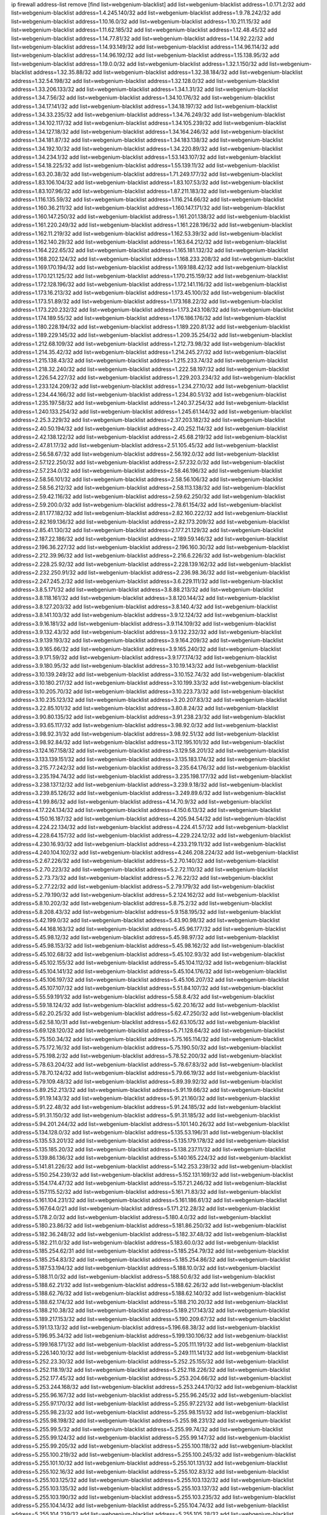 ip firewall address-list
remove [find list=webgenium-blacklist]
add list=webgenium-blacklist address=1.0.171.2/32
add list=webgenium-blacklist address=1.4.245.140/32
add list=webgenium-blacklist address=1.9.78.242/32
add list=webgenium-blacklist address=1.10.16.0/32
add list=webgenium-blacklist address=1.10.211.15/32
add list=webgenium-blacklist address=1.11.62.185/32
add list=webgenium-blacklist address=1.12.48.45/32
add list=webgenium-blacklist address=1.14.77.81/32
add list=webgenium-blacklist address=1.14.92.22/32
add list=webgenium-blacklist address=1.14.93.149/32
add list=webgenium-blacklist address=1.14.96.114/32
add list=webgenium-blacklist address=1.14.96.192/32
add list=webgenium-blacklist address=1.15.138.95/32
add list=webgenium-blacklist address=1.19.0.0/32
add list=webgenium-blacklist address=1.32.1.150/32
add list=webgenium-blacklist address=1.32.35.88/32
add list=webgenium-blacklist address=1.32.38.184/32
add list=webgenium-blacklist address=1.32.54.198/32
add list=webgenium-blacklist address=1.32.128.0/32
add list=webgenium-blacklist address=1.33.206.133/32
add list=webgenium-blacklist address=1.34.1.31/32
add list=webgenium-blacklist address=1.34.7.56/32
add list=webgenium-blacklist address=1.34.10.176/32
add list=webgenium-blacklist address=1.34.17.141/32
add list=webgenium-blacklist address=1.34.18.197/32
add list=webgenium-blacklist address=1.34.33.235/32
add list=webgenium-blacklist address=1.34.76.249/32
add list=webgenium-blacklist address=1.34.102.117/32
add list=webgenium-blacklist address=1.34.105.239/32
add list=webgenium-blacklist address=1.34.127.18/32
add list=webgenium-blacklist address=1.34.164.246/32
add list=webgenium-blacklist address=1.34.181.87/32
add list=webgenium-blacklist address=1.34.183.138/32
add list=webgenium-blacklist address=1.34.192.10/32
add list=webgenium-blacklist address=1.34.220.89/32
add list=webgenium-blacklist address=1.34.234.1/32
add list=webgenium-blacklist address=1.53.143.107/32
add list=webgenium-blacklist address=1.54.18.225/32
add list=webgenium-blacklist address=1.55.139.11/32
add list=webgenium-blacklist address=1.63.20.38/32
add list=webgenium-blacklist address=1.71.249.177/32
add list=webgenium-blacklist address=1.83.106.104/32
add list=webgenium-blacklist address=1.83.107.53/32
add list=webgenium-blacklist address=1.83.107.96/32
add list=webgenium-blacklist address=1.87.211.183/32
add list=webgenium-blacklist address=1.116.135.59/32
add list=webgenium-blacklist address=1.116.214.66/32
add list=webgenium-blacklist address=1.160.36.211/32
add list=webgenium-blacklist address=1.160.147.171/32
add list=webgenium-blacklist address=1.160.147.250/32
add list=webgenium-blacklist address=1.161.201.138/32
add list=webgenium-blacklist address=1.161.220.249/32
add list=webgenium-blacklist address=1.161.228.196/32
add list=webgenium-blacklist address=1.162.11.219/32
add list=webgenium-blacklist address=1.162.53.39/32
add list=webgenium-blacklist address=1.162.140.29/32
add list=webgenium-blacklist address=1.163.64.212/32
add list=webgenium-blacklist address=1.164.222.65/32
add list=webgenium-blacklist address=1.165.181.132/32
add list=webgenium-blacklist address=1.168.202.124/32
add list=webgenium-blacklist address=1.168.233.208/32
add list=webgenium-blacklist address=1.169.170.194/32
add list=webgenium-blacklist address=1.169.188.42/32
add list=webgenium-blacklist address=1.170.121.125/32
add list=webgenium-blacklist address=1.170.215.159/32
add list=webgenium-blacklist address=1.172.128.196/32
add list=webgenium-blacklist address=1.172.141.116/32
add list=webgenium-blacklist address=1.173.16.213/32
add list=webgenium-blacklist address=1.173.45.100/32
add list=webgenium-blacklist address=1.173.51.89/32
add list=webgenium-blacklist address=1.173.168.22/32
add list=webgenium-blacklist address=1.173.220.232/32
add list=webgenium-blacklist address=1.173.243.108/32
add list=webgenium-blacklist address=1.174.189.55/32
add list=webgenium-blacklist address=1.176.186.176/32
add list=webgenium-blacklist address=1.180.228.194/32
add list=webgenium-blacklist address=1.189.220.81/32
add list=webgenium-blacklist address=1.189.229.145/32
add list=webgenium-blacklist address=1.209.35.254/32
add list=webgenium-blacklist address=1.212.68.109/32
add list=webgenium-blacklist address=1.212.73.98/32
add list=webgenium-blacklist address=1.214.35.42/32
add list=webgenium-blacklist address=1.214.245.27/32
add list=webgenium-blacklist address=1.215.138.43/32
add list=webgenium-blacklist address=1.215.233.74/32
add list=webgenium-blacklist address=1.218.32.240/32
add list=webgenium-blacklist address=1.222.58.197/32
add list=webgenium-blacklist address=1.226.54.227/32
add list=webgenium-blacklist address=1.229.203.234/32
add list=webgenium-blacklist address=1.233.124.209/32
add list=webgenium-blacklist address=1.234.27.10/32
add list=webgenium-blacklist address=1.234.44.166/32
add list=webgenium-blacklist address=1.234.80.51/32
add list=webgenium-blacklist address=1.235.197.58/32
add list=webgenium-blacklist address=1.240.37.254/32
add list=webgenium-blacklist address=1.240.133.254/32
add list=webgenium-blacklist address=1.245.61.144/32
add list=webgenium-blacklist address=2.25.3.229/32
add list=webgenium-blacklist address=2.37.203.182/32
add list=webgenium-blacklist address=2.40.50.194/32
add list=webgenium-blacklist address=2.40.252.114/32
add list=webgenium-blacklist address=2.42.138.122/32
add list=webgenium-blacklist address=2.45.68.219/32
add list=webgenium-blacklist address=2.47.81.17/32
add list=webgenium-blacklist address=2.51.105.45/32
add list=webgenium-blacklist address=2.56.58.67/32
add list=webgenium-blacklist address=2.56.192.0/32
add list=webgenium-blacklist address=2.57.122.250/32
add list=webgenium-blacklist address=2.57.232.0/32
add list=webgenium-blacklist address=2.57.234.0/32
add list=webgenium-blacklist address=2.58.46.196/32
add list=webgenium-blacklist address=2.58.56.101/32
add list=webgenium-blacklist address=2.58.56.106/32
add list=webgenium-blacklist address=2.58.56.212/32
add list=webgenium-blacklist address=2.58.113.138/32
add list=webgenium-blacklist address=2.59.42.116/32
add list=webgenium-blacklist address=2.59.62.250/32
add list=webgenium-blacklist address=2.59.200.0/32
add list=webgenium-blacklist address=2.78.61.154/32
add list=webgenium-blacklist address=2.81.177.182/32
add list=webgenium-blacklist address=2.82.160.222/32
add list=webgenium-blacklist address=2.82.169.136/32
add list=webgenium-blacklist address=2.82.173.209/32
add list=webgenium-blacklist address=2.85.41.130/32
add list=webgenium-blacklist address=2.177.21.129/32
add list=webgenium-blacklist address=2.187.22.186/32
add list=webgenium-blacklist address=2.189.59.146/32
add list=webgenium-blacklist address=2.196.36.227/32
add list=webgenium-blacklist address=2.196.160.30/32
add list=webgenium-blacklist address=2.212.39.96/32
add list=webgenium-blacklist address=2.216.6.226/32
add list=webgenium-blacklist address=2.228.25.92/32
add list=webgenium-blacklist address=2.228.139.162/32
add list=webgenium-blacklist address=2.232.250.91/32
add list=webgenium-blacklist address=2.236.98.36/32
add list=webgenium-blacklist address=2.247.245.2/32
add list=webgenium-blacklist address=3.6.229.111/32
add list=webgenium-blacklist address=3.8.5.171/32
add list=webgenium-blacklist address=3.8.88.213/32
add list=webgenium-blacklist address=3.8.118.161/32
add list=webgenium-blacklist address=3.8.120.144/32
add list=webgenium-blacklist address=3.8.127.203/32
add list=webgenium-blacklist address=3.8.140.4/32
add list=webgenium-blacklist address=3.8.141.103/32
add list=webgenium-blacklist address=3.9.12.124/32
add list=webgenium-blacklist address=3.9.16.181/32
add list=webgenium-blacklist address=3.9.114.109/32
add list=webgenium-blacklist address=3.9.132.43/32
add list=webgenium-blacklist address=3.9.132.232/32
add list=webgenium-blacklist address=3.9.139.193/32
add list=webgenium-blacklist address=3.9.164.209/32
add list=webgenium-blacklist address=3.9.165.66/32
add list=webgenium-blacklist address=3.9.165.240/32
add list=webgenium-blacklist address=3.9.171.59/32
add list=webgenium-blacklist address=3.9.177.174/32
add list=webgenium-blacklist address=3.9.180.95/32
add list=webgenium-blacklist address=3.10.19.143/32
add list=webgenium-blacklist address=3.10.139.249/32
add list=webgenium-blacklist address=3.10.152.74/32
add list=webgenium-blacklist address=3.10.180.217/32
add list=webgenium-blacklist address=3.10.199.33/32
add list=webgenium-blacklist address=3.10.205.70/32
add list=webgenium-blacklist address=3.10.223.73/32
add list=webgenium-blacklist address=3.10.235.123/32
add list=webgenium-blacklist address=3.20.207.83/32
add list=webgenium-blacklist address=3.22.85.101/32
add list=webgenium-blacklist address=3.80.8.24/32
add list=webgenium-blacklist address=3.90.80.135/32
add list=webgenium-blacklist address=3.91.238.23/32
add list=webgenium-blacklist address=3.93.65.117/32
add list=webgenium-blacklist address=3.98.92.0/32
add list=webgenium-blacklist address=3.98.92.31/32
add list=webgenium-blacklist address=3.98.92.51/32
add list=webgenium-blacklist address=3.98.92.84/32
add list=webgenium-blacklist address=3.112.195.101/32
add list=webgenium-blacklist address=3.124.167.158/32
add list=webgenium-blacklist address=3.129.58.201/32
add list=webgenium-blacklist address=3.133.139.151/32
add list=webgenium-blacklist address=3.135.183.174/32
add list=webgenium-blacklist address=3.215.77.242/32
add list=webgenium-blacklist address=3.235.64.176/32
add list=webgenium-blacklist address=3.235.194.74/32
add list=webgenium-blacklist address=3.235.198.177/32
add list=webgenium-blacklist address=3.238.137.12/32
add list=webgenium-blacklist address=3.239.9.18/32
add list=webgenium-blacklist address=3.239.85.126/32
add list=webgenium-blacklist address=3.249.89.6/32
add list=webgenium-blacklist address=4.1.99.86/32
add list=webgenium-blacklist address=4.14.70.9/32
add list=webgenium-blacklist address=4.17.224.134/32
add list=webgenium-blacklist address=4.150.6.13/32
add list=webgenium-blacklist address=4.150.16.187/32
add list=webgenium-blacklist address=4.205.94.54/32
add list=webgenium-blacklist address=4.224.22.134/32
add list=webgenium-blacklist address=4.224.41.57/32
add list=webgenium-blacklist address=4.228.64.157/32
add list=webgenium-blacklist address=4.229.224.12/32
add list=webgenium-blacklist address=4.230.16.93/32
add list=webgenium-blacklist address=4.233.219.11/32
add list=webgenium-blacklist address=4.240.104.102/32
add list=webgenium-blacklist address=4.246.208.224/32
add list=webgenium-blacklist address=5.2.67.226/32
add list=webgenium-blacklist address=5.2.70.140/32
add list=webgenium-blacklist address=5.2.70.223/32
add list=webgenium-blacklist address=5.2.72.110/32
add list=webgenium-blacklist address=5.2.73.73/32
add list=webgenium-blacklist address=5.2.76.22/32
add list=webgenium-blacklist address=5.2.77.22/32
add list=webgenium-blacklist address=5.2.79.179/32
add list=webgenium-blacklist address=5.2.79.190/32
add list=webgenium-blacklist address=5.2.124.162/32
add list=webgenium-blacklist address=5.8.10.202/32
add list=webgenium-blacklist address=5.8.75.2/32
add list=webgenium-blacklist address=5.8.208.43/32
add list=webgenium-blacklist address=5.9.158.195/32
add list=webgenium-blacklist address=5.42.199.0/32
add list=webgenium-blacklist address=5.43.90.98/32
add list=webgenium-blacklist address=5.44.168.163/32
add list=webgenium-blacklist address=5.45.96.177/32
add list=webgenium-blacklist address=5.45.98.12/32
add list=webgenium-blacklist address=5.45.98.97/32
add list=webgenium-blacklist address=5.45.98.153/32
add list=webgenium-blacklist address=5.45.98.162/32
add list=webgenium-blacklist address=5.45.102.68/32
add list=webgenium-blacklist address=5.45.102.93/32
add list=webgenium-blacklist address=5.45.102.155/32
add list=webgenium-blacklist address=5.45.104.112/32
add list=webgenium-blacklist address=5.45.104.141/32
add list=webgenium-blacklist address=5.45.104.176/32
add list=webgenium-blacklist address=5.45.106.197/32
add list=webgenium-blacklist address=5.45.106.207/32
add list=webgenium-blacklist address=5.45.107.107/32
add list=webgenium-blacklist address=5.51.84.107/32
add list=webgenium-blacklist address=5.55.59.191/32
add list=webgenium-blacklist address=5.58.8.4/32
add list=webgenium-blacklist address=5.59.18.124/32
add list=webgenium-blacklist address=5.62.20.16/32
add list=webgenium-blacklist address=5.62.20.25/32
add list=webgenium-blacklist address=5.62.47.250/32
add list=webgenium-blacklist address=5.62.58.10/31
add list=webgenium-blacklist address=5.62.63.105/32
add list=webgenium-blacklist address=5.69.128.120/32
add list=webgenium-blacklist address=5.71.128.64/32
add list=webgenium-blacklist address=5.75.150.34/32
add list=webgenium-blacklist address=5.75.165.114/32
add list=webgenium-blacklist address=5.75.172.16/32
add list=webgenium-blacklist address=5.75.190.50/32
add list=webgenium-blacklist address=5.75.198.2/32
add list=webgenium-blacklist address=5.78.52.200/32
add list=webgenium-blacklist address=5.78.63.204/32
add list=webgenium-blacklist address=5.78.67.83/32
add list=webgenium-blacklist address=5.78.70.124/32
add list=webgenium-blacklist address=5.79.66.19/32
add list=webgenium-blacklist address=5.79.109.48/32
add list=webgenium-blacklist address=5.89.39.92/32
add list=webgenium-blacklist address=5.89.252.213/32
add list=webgenium-blacklist address=5.91.19.66/32
add list=webgenium-blacklist address=5.91.19.143/32
add list=webgenium-blacklist address=5.91.21.160/32
add list=webgenium-blacklist address=5.91.22.48/32
add list=webgenium-blacklist address=5.91.24.185/32
add list=webgenium-blacklist address=5.91.31.150/32
add list=webgenium-blacklist address=5.91.31.185/32
add list=webgenium-blacklist address=5.94.201.244/32
add list=webgenium-blacklist address=5.101.140.26/32
add list=webgenium-blacklist address=5.134.128.0/32
add list=webgenium-blacklist address=5.135.53.196/31
add list=webgenium-blacklist address=5.135.53.201/32
add list=webgenium-blacklist address=5.135.179.178/32
add list=webgenium-blacklist address=5.135.185.20/32
add list=webgenium-blacklist address=5.138.237.11/32
add list=webgenium-blacklist address=5.139.86.136/32
add list=webgenium-blacklist address=5.140.165.224/32
add list=webgenium-blacklist address=5.141.81.226/32
add list=webgenium-blacklist address=5.142.253.239/32
add list=webgenium-blacklist address=5.150.254.239/32
add list=webgenium-blacklist address=5.152.131.169/32
add list=webgenium-blacklist address=5.154.174.47/32
add list=webgenium-blacklist address=5.157.21.246/32
add list=webgenium-blacklist address=5.157.115.52/32
add list=webgenium-blacklist address=5.161.71.83/32
add list=webgenium-blacklist address=5.161.104.231/32
add list=webgenium-blacklist address=5.161.186.61/32
add list=webgenium-blacklist address=5.167.64.0/21
add list=webgenium-blacklist address=5.171.212.28/32
add list=webgenium-blacklist address=5.178.2.0/32
add list=webgenium-blacklist address=5.180.4.0/32
add list=webgenium-blacklist address=5.180.23.86/32
add list=webgenium-blacklist address=5.181.86.250/32
add list=webgenium-blacklist address=5.182.36.248/32
add list=webgenium-blacklist address=5.182.37.48/32
add list=webgenium-blacklist address=5.182.211.0/32
add list=webgenium-blacklist address=5.183.60.0/32
add list=webgenium-blacklist address=5.185.254.62/31
add list=webgenium-blacklist address=5.185.254.79/32
add list=webgenium-blacklist address=5.185.254.83/32
add list=webgenium-blacklist address=5.185.254.86/32
add list=webgenium-blacklist address=5.187.53.194/32
add list=webgenium-blacklist address=5.188.10.0/32
add list=webgenium-blacklist address=5.188.11.0/32
add list=webgenium-blacklist address=5.188.50.6/32
add list=webgenium-blacklist address=5.188.62.21/32
add list=webgenium-blacklist address=5.188.62.26/32
add list=webgenium-blacklist address=5.188.62.76/32
add list=webgenium-blacklist address=5.188.62.140/32
add list=webgenium-blacklist address=5.188.62.174/32
add list=webgenium-blacklist address=5.188.210.20/32
add list=webgenium-blacklist address=5.188.210.38/32
add list=webgenium-blacklist address=5.189.217.143/32
add list=webgenium-blacklist address=5.189.217.153/32
add list=webgenium-blacklist address=5.190.209.67/32
add list=webgenium-blacklist address=5.191.13.13/32
add list=webgenium-blacklist address=5.196.68.38/32
add list=webgenium-blacklist address=5.196.95.34/32
add list=webgenium-blacklist address=5.199.130.106/32
add list=webgenium-blacklist address=5.199.168.171/32
add list=webgenium-blacklist address=5.205.111.191/32
add list=webgenium-blacklist address=5.226.140.10/32
add list=webgenium-blacklist address=5.249.111.141/32
add list=webgenium-blacklist address=5.252.23.30/32
add list=webgenium-blacklist address=5.252.25.155/32
add list=webgenium-blacklist address=5.252.118.19/32
add list=webgenium-blacklist address=5.252.118.226/32
add list=webgenium-blacklist address=5.252.177.45/32
add list=webgenium-blacklist address=5.253.204.66/32
add list=webgenium-blacklist address=5.253.244.168/32
add list=webgenium-blacklist address=5.253.244.170/32
add list=webgenium-blacklist address=5.255.96.167/32
add list=webgenium-blacklist address=5.255.96.245/32
add list=webgenium-blacklist address=5.255.97.170/32
add list=webgenium-blacklist address=5.255.97.221/32
add list=webgenium-blacklist address=5.255.98.23/32
add list=webgenium-blacklist address=5.255.98.151/32
add list=webgenium-blacklist address=5.255.98.198/32
add list=webgenium-blacklist address=5.255.98.231/32
add list=webgenium-blacklist address=5.255.99.5/32
add list=webgenium-blacklist address=5.255.99.74/32
add list=webgenium-blacklist address=5.255.99.124/32
add list=webgenium-blacklist address=5.255.99.147/32
add list=webgenium-blacklist address=5.255.99.205/32
add list=webgenium-blacklist address=5.255.100.118/32
add list=webgenium-blacklist address=5.255.100.219/32
add list=webgenium-blacklist address=5.255.100.245/32
add list=webgenium-blacklist address=5.255.101.10/32
add list=webgenium-blacklist address=5.255.101.131/32
add list=webgenium-blacklist address=5.255.102.16/32
add list=webgenium-blacklist address=5.255.102.83/32
add list=webgenium-blacklist address=5.255.103.125/32
add list=webgenium-blacklist address=5.255.103.132/32
add list=webgenium-blacklist address=5.255.103.135/32
add list=webgenium-blacklist address=5.255.103.137/32
add list=webgenium-blacklist address=5.255.103.190/32
add list=webgenium-blacklist address=5.255.103.235/32
add list=webgenium-blacklist address=5.255.104.14/32
add list=webgenium-blacklist address=5.255.104.74/32
add list=webgenium-blacklist address=5.255.104.239/32
add list=webgenium-blacklist address=5.255.105.28/32
add list=webgenium-blacklist address=5.255.105.46/32
add list=webgenium-blacklist address=5.255.105.90/32
add list=webgenium-blacklist address=5.255.106.239/32
add list=webgenium-blacklist address=5.255.109.14/32
add list=webgenium-blacklist address=5.255.111.64/32
add list=webgenium-blacklist address=5.255.231.108/32
add list=webgenium-blacklist address=8.19.74.50/32
add list=webgenium-blacklist address=8.21.13.149/32
add list=webgenium-blacklist address=8.21.239.121/32
add list=webgenium-blacklist address=8.28.126.47/32
add list=webgenium-blacklist address=8.40.31.50/32
add list=webgenium-blacklist address=8.133.180.144/32
add list=webgenium-blacklist address=8.134.100.191/32
add list=webgenium-blacklist address=8.134.109.207/32
add list=webgenium-blacklist address=8.142.110.165/32
add list=webgenium-blacklist address=8.208.12.226/32
add list=webgenium-blacklist address=8.208.100.2/32
add list=webgenium-blacklist address=8.209.78.232/32
add list=webgenium-blacklist address=8.209.114.53/32
add list=webgenium-blacklist address=8.209.240.26/32
add list=webgenium-blacklist address=8.210.7.112/32
add list=webgenium-blacklist address=8.210.102.36/32
add list=webgenium-blacklist address=8.210.154.176/32
add list=webgenium-blacklist address=8.210.157.106/32
add list=webgenium-blacklist address=8.211.0.195/32
add list=webgenium-blacklist address=8.211.57.142/32
add list=webgenium-blacklist address=8.211.164.166/32
add list=webgenium-blacklist address=8.212.128.101/32
add list=webgenium-blacklist address=8.212.130.115/32
add list=webgenium-blacklist address=8.212.177.207/32
add list=webgenium-blacklist address=8.213.16.10/32
add list=webgenium-blacklist address=8.213.16.71/32
add list=webgenium-blacklist address=8.213.17.47/32
add list=webgenium-blacklist address=8.213.18.140/32
add list=webgenium-blacklist address=8.213.20.34/32
add list=webgenium-blacklist address=8.213.24.37/32
add list=webgenium-blacklist address=8.213.24.70/32
add list=webgenium-blacklist address=8.213.24.81/32
add list=webgenium-blacklist address=8.213.25.93/32
add list=webgenium-blacklist address=8.213.25.137/32
add list=webgenium-blacklist address=8.213.129.98/32
add list=webgenium-blacklist address=8.213.129.130/32
add list=webgenium-blacklist address=8.213.131.212/32
add list=webgenium-blacklist address=8.213.135.170/32
add list=webgenium-blacklist address=8.213.192.1/32
add list=webgenium-blacklist address=8.213.193.11/32
add list=webgenium-blacklist address=8.213.194.118/32
add list=webgenium-blacklist address=8.213.195.133/32
add list=webgenium-blacklist address=8.213.196.195/32
add list=webgenium-blacklist address=8.213.197.49/32
add list=webgenium-blacklist address=8.213.197.218/32
add list=webgenium-blacklist address=8.213.197.220/32
add list=webgenium-blacklist address=8.214.15.240/32
add list=webgenium-blacklist address=8.215.26.218/32
add list=webgenium-blacklist address=8.215.29.27/32
add list=webgenium-blacklist address=8.215.43.101/32
add list=webgenium-blacklist address=8.215.45.250/32
add list=webgenium-blacklist address=8.215.65.177/32
add list=webgenium-blacklist address=8.215.65.225/32
add list=webgenium-blacklist address=8.215.69.58/32
add list=webgenium-blacklist address=8.215.69.225/32
add list=webgenium-blacklist address=8.215.71.59/32
add list=webgenium-blacklist address=8.215.76.115/32
add list=webgenium-blacklist address=8.218.71.195/32
add list=webgenium-blacklist address=8.218.95.126/32
add list=webgenium-blacklist address=8.219.2.31/32
add list=webgenium-blacklist address=8.219.3.133/32
add list=webgenium-blacklist address=8.219.11.36/32
add list=webgenium-blacklist address=8.219.11.165/32
add list=webgenium-blacklist address=8.219.12.185/32
add list=webgenium-blacklist address=8.219.40.77/32
add list=webgenium-blacklist address=8.219.43.187/32
add list=webgenium-blacklist address=8.219.49.193/32
add list=webgenium-blacklist address=8.219.60.213/32
add list=webgenium-blacklist address=8.219.61.16/32
add list=webgenium-blacklist address=8.219.65.51/32
add list=webgenium-blacklist address=8.219.76.192/32
add list=webgenium-blacklist address=8.219.77.240/32
add list=webgenium-blacklist address=8.219.81.56/32
add list=webgenium-blacklist address=8.219.83.114/32
add list=webgenium-blacklist address=8.219.88.49/32
add list=webgenium-blacklist address=8.219.93.92/32
add list=webgenium-blacklist address=8.219.96.37/32
add list=webgenium-blacklist address=8.219.96.181/32
add list=webgenium-blacklist address=8.219.105.85/32
add list=webgenium-blacklist address=8.219.109.178/32
add list=webgenium-blacklist address=8.219.123.111/32
add list=webgenium-blacklist address=8.219.128.158/32
add list=webgenium-blacklist address=8.219.134.77/32
add list=webgenium-blacklist address=8.219.140.245/32
add list=webgenium-blacklist address=8.219.141.229/32
add list=webgenium-blacklist address=8.219.149.212/32
add list=webgenium-blacklist address=8.219.154.15/32
add list=webgenium-blacklist address=8.219.161.70/32
add list=webgenium-blacklist address=8.219.166.145/32
add list=webgenium-blacklist address=8.219.167.236/32
add list=webgenium-blacklist address=8.219.171.80/32
add list=webgenium-blacklist address=8.219.186.230/32
add list=webgenium-blacklist address=8.219.199.25/32
add list=webgenium-blacklist address=8.219.200.112/32
add list=webgenium-blacklist address=8.219.201.138/32
add list=webgenium-blacklist address=8.219.201.169/32
add list=webgenium-blacklist address=8.219.202.109/32
add list=webgenium-blacklist address=8.219.204.230/32
add list=webgenium-blacklist address=8.219.212.10/32
add list=webgenium-blacklist address=8.219.217.119/32
add list=webgenium-blacklist address=8.219.221.229/32
add list=webgenium-blacklist address=8.219.233.49/32
add list=webgenium-blacklist address=8.219.234.194/32
add list=webgenium-blacklist address=8.219.243.203/32
add list=webgenium-blacklist address=8.219.246.125/32
add list=webgenium-blacklist address=8.219.249.48/32
add list=webgenium-blacklist address=8.219.250.11/32
add list=webgenium-blacklist address=8.219.252.30/32
add list=webgenium-blacklist address=8.219.252.229/32
add list=webgenium-blacklist address=8.222.130.59/32
add list=webgenium-blacklist address=8.222.138.106/32
add list=webgenium-blacklist address=8.222.147.128/32
add list=webgenium-blacklist address=8.242.217.91/32
add list=webgenium-blacklist address=8.243.97.218/32
add list=webgenium-blacklist address=12.171.207.202/32
add list=webgenium-blacklist address=12.191.116.182/32
add list=webgenium-blacklist address=12.204.87.197/32
add list=webgenium-blacklist address=12.217.17.122/32
add list=webgenium-blacklist address=12.232.85.136/32
add list=webgenium-blacklist address=12.238.55.163/32
add list=webgenium-blacklist address=13.40.68.122/32
add list=webgenium-blacklist address=13.40.69.0/32
add list=webgenium-blacklist address=13.40.84.221/32
add list=webgenium-blacklist address=13.40.98.48/32
add list=webgenium-blacklist address=13.40.128.193/32
add list=webgenium-blacklist address=13.40.147.14/32
add list=webgenium-blacklist address=13.40.148.181/32
add list=webgenium-blacklist address=13.40.149.66/32
add list=webgenium-blacklist address=13.40.150.63/32
add list=webgenium-blacklist address=13.40.165.49/32
add list=webgenium-blacklist address=13.40.175.199/32
add list=webgenium-blacklist address=13.41.75.176/32
add list=webgenium-blacklist address=13.50.4.158/32
add list=webgenium-blacklist address=13.66.131.233/32
add list=webgenium-blacklist address=13.67.221.136/32
add list=webgenium-blacklist address=13.68.189.248/32
add list=webgenium-blacklist address=13.69.61.180/32
add list=webgenium-blacklist address=13.70.39.68/32
add list=webgenium-blacklist address=13.71.46.226/32
add list=webgenium-blacklist address=13.72.86.172/32
add list=webgenium-blacklist address=13.72.228.119/32
add list=webgenium-blacklist address=13.74.46.65/32
add list=webgenium-blacklist address=13.76.6.58/32
add list=webgenium-blacklist address=13.76.162.49/32
add list=webgenium-blacklist address=13.76.164.123/32
add list=webgenium-blacklist address=13.77.174.169/32
add list=webgenium-blacklist address=13.80.7.122/32
add list=webgenium-blacklist address=13.81.240.106/32
add list=webgenium-blacklist address=13.82.51.214/32
add list=webgenium-blacklist address=13.85.27.244/32
add list=webgenium-blacklist address=13.86.116.209/32
add list=webgenium-blacklist address=13.87.204.143/32
add list=webgenium-blacklist address=13.93.75.74/32
add list=webgenium-blacklist address=13.94.100.51/32
add list=webgenium-blacklist address=13.95.69.5/32
add list=webgenium-blacklist address=13.126.223.62/32
add list=webgenium-blacklist address=13.127.196.161/32
add list=webgenium-blacklist address=13.212.18.115/32
add list=webgenium-blacklist address=13.214.128.66/32
add list=webgenium-blacklist address=13.214.217.5/32
add list=webgenium-blacklist address=13.233.23.15/32
add list=webgenium-blacklist address=13.233.109.52/32
add list=webgenium-blacklist address=13.234.87.252/32
add list=webgenium-blacklist address=13.235.244.131/32
add list=webgenium-blacklist address=13.235.247.97/32
add list=webgenium-blacklist address=13.251.105.23/32
add list=webgenium-blacklist address=14.4.226.82/32
add list=webgenium-blacklist address=14.6.30.93/32
add list=webgenium-blacklist address=14.18.116.10/32
add list=webgenium-blacklist address=14.18.154.85/32
add list=webgenium-blacklist address=14.23.44.10/32
add list=webgenium-blacklist address=14.29.130.70/32
add list=webgenium-blacklist address=14.29.171.249/32
add list=webgenium-blacklist address=14.29.175.111/32
add list=webgenium-blacklist address=14.29.186.111/32
add list=webgenium-blacklist address=14.29.200.186/32
add list=webgenium-blacklist address=14.29.205.104/32
add list=webgenium-blacklist address=14.29.211.161/32
add list=webgenium-blacklist address=14.29.215.243/32
add list=webgenium-blacklist address=14.29.218.130/32
add list=webgenium-blacklist address=14.29.229.15/32
add list=webgenium-blacklist address=14.29.229.160/32
add list=webgenium-blacklist address=14.29.240.133/32
add list=webgenium-blacklist address=14.29.240.185/32
add list=webgenium-blacklist address=14.29.245.99/32
add list=webgenium-blacklist address=14.29.247.201/32
add list=webgenium-blacklist address=14.32.51.105/32
add list=webgenium-blacklist address=14.32.245.238/32
add list=webgenium-blacklist address=14.33.80.179/32
add list=webgenium-blacklist address=14.33.96.3/32
add list=webgenium-blacklist address=14.34.17.185/32
add list=webgenium-blacklist address=14.34.18.121/32
add list=webgenium-blacklist address=14.34.42.51/32
add list=webgenium-blacklist address=14.35.15.166/32
add list=webgenium-blacklist address=14.36.22.161/32
add list=webgenium-blacklist address=14.36.178.218/32
add list=webgenium-blacklist address=14.38.149.171/32
add list=webgenium-blacklist address=14.39.41.44/32
add list=webgenium-blacklist address=14.39.52.41/32
add list=webgenium-blacklist address=14.39.65.29/32
add list=webgenium-blacklist address=14.39.195.67/32
add list=webgenium-blacklist address=14.40.18.223/32
add list=webgenium-blacklist address=14.40.102.43/32
add list=webgenium-blacklist address=14.42.163.83/32
add list=webgenium-blacklist address=14.43.128.6/32
add list=webgenium-blacklist address=14.44.1.76/32
add list=webgenium-blacklist address=14.45.59.193/32
add list=webgenium-blacklist address=14.45.114.192/32
add list=webgenium-blacklist address=14.45.116.152/32
add list=webgenium-blacklist address=14.45.127.17/32
add list=webgenium-blacklist address=14.45.158.2/32
add list=webgenium-blacklist address=14.47.26.233/32
add list=webgenium-blacklist address=14.47.67.181/32
add list=webgenium-blacklist address=14.47.198.234/32
add list=webgenium-blacklist address=14.48.124.183/32
add list=webgenium-blacklist address=14.49.37.100/32
add list=webgenium-blacklist address=14.49.113.37/32
add list=webgenium-blacklist address=14.49.119.88/32
add list=webgenium-blacklist address=14.49.144.25/32
add list=webgenium-blacklist address=14.49.237.178/32
add list=webgenium-blacklist address=14.50.77.171/32
add list=webgenium-blacklist address=14.50.109.230/32
add list=webgenium-blacklist address=14.50.164.201/32
add list=webgenium-blacklist address=14.51.14.47/32
add list=webgenium-blacklist address=14.51.241.182/32
add list=webgenium-blacklist address=14.52.38.101/32
add list=webgenium-blacklist address=14.53.9.47/32
add list=webgenium-blacklist address=14.54.22.11/32
add list=webgenium-blacklist address=14.54.188.2/32
add list=webgenium-blacklist address=14.54.246.43/32
add list=webgenium-blacklist address=14.55.231.38/32
add list=webgenium-blacklist address=14.58.109.214/32
add list=webgenium-blacklist address=14.63.160.204/32
add list=webgenium-blacklist address=14.63.162.98/32
add list=webgenium-blacklist address=14.63.169.25/32
add list=webgenium-blacklist address=14.63.203.207/32
add list=webgenium-blacklist address=14.63.212.60/32
add list=webgenium-blacklist address=14.63.223.205/32
add list=webgenium-blacklist address=14.97.93.66/32
add list=webgenium-blacklist address=14.97.218.174/32
add list=webgenium-blacklist address=14.97.235.186/32
add list=webgenium-blacklist address=14.99.4.82/32
add list=webgenium-blacklist address=14.99.176.210/32
add list=webgenium-blacklist address=14.102.74.99/32
add list=webgenium-blacklist address=14.116.147.121/32
add list=webgenium-blacklist address=14.116.150.240/32
add list=webgenium-blacklist address=14.116.155.143/32
add list=webgenium-blacklist address=14.116.156.134/32
add list=webgenium-blacklist address=14.116.156.162/32
add list=webgenium-blacklist address=14.116.186.236/32
add list=webgenium-blacklist address=14.116.206.243/32
add list=webgenium-blacklist address=14.116.219.104/32
add list=webgenium-blacklist address=14.116.220.93/32
add list=webgenium-blacklist address=14.116.222.132/32
add list=webgenium-blacklist address=14.116.255.152/32
add list=webgenium-blacklist address=14.124.112.196/32
add list=webgenium-blacklist address=14.139.58.149/32
add list=webgenium-blacklist address=14.139.208.18/32
add list=webgenium-blacklist address=14.140.95.157/32
add list=webgenium-blacklist address=14.143.43.162/32
add list=webgenium-blacklist address=14.152.78.73/32
add list=webgenium-blacklist address=14.160.23.4/32
add list=webgenium-blacklist address=14.160.24.21/32
add list=webgenium-blacklist address=14.161.27.163/32
add list=webgenium-blacklist address=14.161.41.252/32
add list=webgenium-blacklist address=14.161.50.120/32
add list=webgenium-blacklist address=14.161.72.125/32
add list=webgenium-blacklist address=14.168.121.4/32
add list=webgenium-blacklist address=14.169.104.15/32
add list=webgenium-blacklist address=14.169.219.232/32
add list=webgenium-blacklist address=14.170.154.13/32
add list=webgenium-blacklist address=14.176.160.137/32
add list=webgenium-blacklist address=14.177.27.145/32
add list=webgenium-blacklist address=14.177.232.0/32
add list=webgenium-blacklist address=14.177.239.168/32
add list=webgenium-blacklist address=14.180.209.112/32
add list=webgenium-blacklist address=14.181.195.100/32
add list=webgenium-blacklist address=14.184.77.233/32
add list=webgenium-blacklist address=14.184.249.195/32
add list=webgenium-blacklist address=14.185.74.79/32
add list=webgenium-blacklist address=14.186.40.34/32
add list=webgenium-blacklist address=14.187.70.71/32
add list=webgenium-blacklist address=14.206.17.43/32
add list=webgenium-blacklist address=14.207.56.111/32
add list=webgenium-blacklist address=14.207.202.100/32
add list=webgenium-blacklist address=14.215.45.79/32
add list=webgenium-blacklist address=14.215.46.116/32
add list=webgenium-blacklist address=14.215.48.114/32
add list=webgenium-blacklist address=14.224.145.235/32
add list=webgenium-blacklist address=14.224.169.32/32
add list=webgenium-blacklist address=14.225.19.18/32
add list=webgenium-blacklist address=14.225.192.13/32
add list=webgenium-blacklist address=14.225.217.182/32
add list=webgenium-blacklist address=14.225.254.5/32
add list=webgenium-blacklist address=14.225.255.7/32
add list=webgenium-blacklist address=14.225.255.28/32
add list=webgenium-blacklist address=14.226.223.82/32
add list=webgenium-blacklist address=14.227.4.217/32
add list=webgenium-blacklist address=14.230.27.78/32
add list=webgenium-blacklist address=14.231.167.81/32
add list=webgenium-blacklist address=14.232.155.55/32
add list=webgenium-blacklist address=14.232.243.150/31
add list=webgenium-blacklist address=14.237.190.171/32
add list=webgenium-blacklist address=14.241.73.92/32
add list=webgenium-blacklist address=14.241.182.214/32
add list=webgenium-blacklist address=14.241.252.159/32
add list=webgenium-blacklist address=14.242.175.235/32
add list=webgenium-blacklist address=14.243.99.237/32
add list=webgenium-blacklist address=14.246.90.83/32
add list=webgenium-blacklist address=14.248.182.143/32
add list=webgenium-blacklist address=14.249.187.180/32
add list=webgenium-blacklist address=15.161.159.18/32
add list=webgenium-blacklist address=15.168.15.136/32
add list=webgenium-blacklist address=15.204.44.57/32
add list=webgenium-blacklist address=15.204.58.45/32
add list=webgenium-blacklist address=15.204.129.252/32
add list=webgenium-blacklist address=15.204.209.194/32
add list=webgenium-blacklist address=15.207.18.194/32
add list=webgenium-blacklist address=15.207.194.161/32
add list=webgenium-blacklist address=15.223.110.219/32
add list=webgenium-blacklist address=15.235.10.34/32
add list=webgenium-blacklist address=15.235.82.37/32
add list=webgenium-blacklist address=15.235.140.144/32
add list=webgenium-blacklist address=15.235.141.21/32
add list=webgenium-blacklist address=15.235.141.233/32
add list=webgenium-blacklist address=15.235.146.31/32
add list=webgenium-blacklist address=15.235.184.196/32
add list=webgenium-blacklist address=15.235.202.240/32
add list=webgenium-blacklist address=15.236.133.185/32
add list=webgenium-blacklist address=15.236.190.106/32
add list=webgenium-blacklist address=18.130.5.252/32
add list=webgenium-blacklist address=18.130.12.94/32
add list=webgenium-blacklist address=18.130.79.229/32
add list=webgenium-blacklist address=18.130.173.231/32
add list=webgenium-blacklist address=18.132.43.155/32
add list=webgenium-blacklist address=18.133.181.198/32
add list=webgenium-blacklist address=18.133.226.16/32
add list=webgenium-blacklist address=18.133.240.240/32
add list=webgenium-blacklist address=18.134.226.201/32
add list=webgenium-blacklist address=18.134.229.237/32
add list=webgenium-blacklist address=18.134.246.122/32
add list=webgenium-blacklist address=18.135.17.19/32
add list=webgenium-blacklist address=18.135.17.113/32
add list=webgenium-blacklist address=18.135.29.183/32
add list=webgenium-blacklist address=18.138.225.152/32
add list=webgenium-blacklist address=18.141.224.143/32
add list=webgenium-blacklist address=18.162.194.69/32
add list=webgenium-blacklist address=18.166.31.201/32
add list=webgenium-blacklist address=18.167.42.22/32
add list=webgenium-blacklist address=18.167.126.130/32
add list=webgenium-blacklist address=18.170.53.150/32
add list=webgenium-blacklist address=18.170.53.232/32
add list=webgenium-blacklist address=18.170.63.213/32
add list=webgenium-blacklist address=18.170.64.129/32
add list=webgenium-blacklist address=18.170.78.46/32
add list=webgenium-blacklist address=18.170.97.51/32
add list=webgenium-blacklist address=18.170.227.7/32
add list=webgenium-blacklist address=18.170.227.129/32
add list=webgenium-blacklist address=18.170.228.132/32
add list=webgenium-blacklist address=18.184.125.140/32
add list=webgenium-blacklist address=18.189.184.8/32
add list=webgenium-blacklist address=18.206.114.181/32
add list=webgenium-blacklist address=18.218.20.15/32
add list=webgenium-blacklist address=18.221.19.15/32
add list=webgenium-blacklist address=18.230.159.51/32
add list=webgenium-blacklist address=18.234.166.157/32
add list=webgenium-blacklist address=20.9.58.103/32
add list=webgenium-blacklist address=20.12.65.28/32
add list=webgenium-blacklist address=20.13.130.71/32
add list=webgenium-blacklist address=20.13.169.171/32
add list=webgenium-blacklist address=20.14.209.78/32
add list=webgenium-blacklist address=20.16.181.252/32
add list=webgenium-blacklist address=20.21.240.231/32
add list=webgenium-blacklist address=20.24.38.76/32
add list=webgenium-blacklist address=20.25.38.254/32
add list=webgenium-blacklist address=20.25.191.247/32
add list=webgenium-blacklist address=20.26.240.87/32
add list=webgenium-blacklist address=20.36.182.53/32
add list=webgenium-blacklist address=20.38.33.149/32
add list=webgenium-blacklist address=20.38.38.134/32
add list=webgenium-blacklist address=20.39.237.16/32
add list=webgenium-blacklist address=20.40.73.192/32
add list=webgenium-blacklist address=20.45.48.25/32
add list=webgenium-blacklist address=20.46.144.33/32
add list=webgenium-blacklist address=20.46.152.188/32
add list=webgenium-blacklist address=20.49.2.187/32
add list=webgenium-blacklist address=20.55.92.236/32
add list=webgenium-blacklist address=20.62.174.69/32
add list=webgenium-blacklist address=20.63.154.175/32
add list=webgenium-blacklist address=20.64.248.71/32
add list=webgenium-blacklist address=20.68.121.78/32
add list=webgenium-blacklist address=20.70.152.170/32
add list=webgenium-blacklist address=20.71.80.251/32
add list=webgenium-blacklist address=20.74.238.71/32
add list=webgenium-blacklist address=20.77.250.208/32
add list=webgenium-blacklist address=20.80.171.45/32
add list=webgenium-blacklist address=20.83.138.65/32
add list=webgenium-blacklist address=20.84.90.26/32
add list=webgenium-blacklist address=20.85.221.64/32
add list=webgenium-blacklist address=20.86.140.215/32
add list=webgenium-blacklist address=20.87.21.241/32
add list=webgenium-blacklist address=20.87.216.93/32
add list=webgenium-blacklist address=20.87.216.121/32
add list=webgenium-blacklist address=20.89.48.208/32
add list=webgenium-blacklist address=20.89.63.77/32
add list=webgenium-blacklist address=20.92.16.163/32
add list=webgenium-blacklist address=20.92.104.71/32
add list=webgenium-blacklist address=20.93.0.200/32
add list=webgenium-blacklist address=20.93.4.207/32
add list=webgenium-blacklist address=20.97.247.100/32
add list=webgenium-blacklist address=20.100.174.63/32
add list=webgenium-blacklist address=20.100.196.239/32
add list=webgenium-blacklist address=20.100.207.247/32
add list=webgenium-blacklist address=20.101.101.40/32
add list=webgenium-blacklist address=20.101.108.165/32
add list=webgenium-blacklist address=20.104.146.255/32
add list=webgenium-blacklist address=20.106.122.123/32
add list=webgenium-blacklist address=20.109.101.102/32
add list=webgenium-blacklist address=20.110.4.125/32
add list=webgenium-blacklist address=20.111.45.51/32
add list=webgenium-blacklist address=20.111.49.79/32
add list=webgenium-blacklist address=20.119.249.229/32
add list=webgenium-blacklist address=20.122.7.237/32
add list=webgenium-blacklist address=20.122.38.138/32
add list=webgenium-blacklist address=20.122.172.98/32
add list=webgenium-blacklist address=20.124.188.168/32
add list=webgenium-blacklist address=20.126.126.43/32
add list=webgenium-blacklist address=20.141.64.165/32
add list=webgenium-blacklist address=20.160.180.60/32
add list=webgenium-blacklist address=20.163.96.221/32
add list=webgenium-blacklist address=20.163.155.9/32
add list=webgenium-blacklist address=20.163.159.66/32
add list=webgenium-blacklist address=20.163.229.78/32
add list=webgenium-blacklist address=20.164.40.106/32
add list=webgenium-blacklist address=20.164.202.242/32
add list=webgenium-blacklist address=20.168.247.68/32
add list=webgenium-blacklist address=20.171.42.73/32
add list=webgenium-blacklist address=20.172.38.178/32
add list=webgenium-blacklist address=20.173.48.40/32
add list=webgenium-blacklist address=20.186.114.193/32
add list=webgenium-blacklist address=20.187.92.255/32
add list=webgenium-blacklist address=20.187.94.232/32
add list=webgenium-blacklist address=20.189.74.132/32
add list=webgenium-blacklist address=20.189.112.68/32
add list=webgenium-blacklist address=20.189.115.13/32
add list=webgenium-blacklist address=20.192.1.54/32
add list=webgenium-blacklist address=20.193.144.186/32
add list=webgenium-blacklist address=20.193.148.6/31
add list=webgenium-blacklist address=20.193.155.16/32
add list=webgenium-blacklist address=20.194.39.67/32
add list=webgenium-blacklist address=20.194.60.135/32
add list=webgenium-blacklist address=20.194.105.28/32
add list=webgenium-blacklist address=20.194.192.118/32
add list=webgenium-blacklist address=20.196.7.248/32
add list=webgenium-blacklist address=20.196.196.177/32
add list=webgenium-blacklist address=20.197.3.90/32
add list=webgenium-blacklist address=20.197.19.129/32
add list=webgenium-blacklist address=20.198.66.189/32
add list=webgenium-blacklist address=20.198.123.108/32
add list=webgenium-blacklist address=20.198.226.97/32
add list=webgenium-blacklist address=20.199.10.48/32
add list=webgenium-blacklist address=20.199.11.174/32
add list=webgenium-blacklist address=20.199.12.7/32
add list=webgenium-blacklist address=20.199.67.147/32
add list=webgenium-blacklist address=20.199.122.107/32
add list=webgenium-blacklist address=20.203.13.202/32
add list=webgenium-blacklist address=20.203.77.141/32
add list=webgenium-blacklist address=20.203.163.112/32
add list=webgenium-blacklist address=20.203.182.15/32
add list=webgenium-blacklist address=20.204.15.4/32
add list=webgenium-blacklist address=20.204.31.125/32
add list=webgenium-blacklist address=20.204.65.175/32
add list=webgenium-blacklist address=20.204.173.175/32
add list=webgenium-blacklist address=20.204.205.6/32
add list=webgenium-blacklist address=20.205.9.43/32
add list=webgenium-blacklist address=20.205.9.176/32
add list=webgenium-blacklist address=20.205.97.129/32
add list=webgenium-blacklist address=20.211.82.164/32
add list=webgenium-blacklist address=20.212.109.250/32
add list=webgenium-blacklist address=20.213.12.178/32
add list=webgenium-blacklist address=20.213.60.216/32
add list=webgenium-blacklist address=20.213.236.71/32
add list=webgenium-blacklist address=20.216.170.81/32
add list=webgenium-blacklist address=20.216.178.72/32
add list=webgenium-blacklist address=20.219.154.70/32
add list=webgenium-blacklist address=20.221.56.22/32
add list=webgenium-blacklist address=20.221.197.72/32
add list=webgenium-blacklist address=20.223.60.103/32
add list=webgenium-blacklist address=20.224.67.42/32
add list=webgenium-blacklist address=20.226.35.250/32
add list=webgenium-blacklist address=20.226.74.99/32
add list=webgenium-blacklist address=20.228.150.123/32
add list=webgenium-blacklist address=20.228.182.192/32
add list=webgenium-blacklist address=20.229.13.167/32
add list=webgenium-blacklist address=20.229.36.183/32
add list=webgenium-blacklist address=20.231.71.73/32
add list=webgenium-blacklist address=20.231.86.97/32
add list=webgenium-blacklist address=20.232.30.249/32
add list=webgenium-blacklist address=20.232.175.215/32
add list=webgenium-blacklist address=20.234.54.130/32
add list=webgenium-blacklist address=20.234.130.91/32
add list=webgenium-blacklist address=20.234.131.97/32
add list=webgenium-blacklist address=20.235.97.164/32
add list=webgenium-blacklist address=20.235.121.96/32
add list=webgenium-blacklist address=20.236.62.37/32
add list=webgenium-blacklist address=20.239.83.24/32
add list=webgenium-blacklist address=20.240.43.10/32
add list=webgenium-blacklist address=20.240.46.117/32
add list=webgenium-blacklist address=20.241.76.32/32
add list=webgenium-blacklist address=20.242.209.79/32
add list=webgenium-blacklist address=20.243.253.21/32
add list=webgenium-blacklist address=20.246.75.162/32
add list=webgenium-blacklist address=20.247.123.75/32
add list=webgenium-blacklist address=20.249.17.27/32
add list=webgenium-blacklist address=20.250.16.86/32
add list=webgenium-blacklist address=20.251.12.114/32
add list=webgenium-blacklist address=20.255.60.194/32
add list=webgenium-blacklist address=23.17.52.150/32
add list=webgenium-blacklist address=23.30.195.98/32
add list=webgenium-blacklist address=23.30.243.21/32
add list=webgenium-blacklist address=23.83.226.139/32
add list=webgenium-blacklist address=23.90.160.142/32
add list=webgenium-blacklist address=23.90.160.146/31
add list=webgenium-blacklist address=23.90.160.148/31
add list=webgenium-blacklist address=23.94.0.113/32
add list=webgenium-blacklist address=23.94.43.69/32
add list=webgenium-blacklist address=23.94.56.185/32
add list=webgenium-blacklist address=23.94.216.203/32
add list=webgenium-blacklist address=23.94.217.206/32
add list=webgenium-blacklist address=23.94.219.151/32
add list=webgenium-blacklist address=23.94.240.38/32
add list=webgenium-blacklist address=23.95.44.105/32
add list=webgenium-blacklist address=23.95.68.112/32
add list=webgenium-blacklist address=23.95.90.184/32
add list=webgenium-blacklist address=23.95.115.90/32
add list=webgenium-blacklist address=23.95.164.237/32
add list=webgenium-blacklist address=23.95.166.48/32
add list=webgenium-blacklist address=23.95.186.185/32
add list=webgenium-blacklist address=23.95.200.122/32
add list=webgenium-blacklist address=23.95.213.210/32
add list=webgenium-blacklist address=23.97.229.237/32
add list=webgenium-blacklist address=23.99.229.218/32
add list=webgenium-blacklist address=23.105.194.45/32
add list=webgenium-blacklist address=23.105.194.93/32
add list=webgenium-blacklist address=23.105.201.41/32
add list=webgenium-blacklist address=23.105.207.239/32
add list=webgenium-blacklist address=23.105.210.124/32
add list=webgenium-blacklist address=23.105.217.33/32
add list=webgenium-blacklist address=23.116.82.170/32
add list=webgenium-blacklist address=23.122.168.177/32
add list=webgenium-blacklist address=23.123.122.169/32
add list=webgenium-blacklist address=23.123.122.170/32
add list=webgenium-blacklist address=23.124.79.116/32
add list=webgenium-blacklist address=23.126.62.36/32
add list=webgenium-blacklist address=23.128.248.10/31
add list=webgenium-blacklist address=23.128.248.12/30
add list=webgenium-blacklist address=23.128.248.16/28
add list=webgenium-blacklist address=23.128.248.32/29
add list=webgenium-blacklist address=23.128.248.40/31
add list=webgenium-blacklist address=23.128.248.201/32
add list=webgenium-blacklist address=23.128.248.202/31
add list=webgenium-blacklist address=23.128.248.204/30
add list=webgenium-blacklist address=23.128.248.208/30
add list=webgenium-blacklist address=23.128.248.212/31
add list=webgenium-blacklist address=23.128.248.214/32
add list=webgenium-blacklist address=23.129.64.130/31
add list=webgenium-blacklist address=23.129.64.132/30
add list=webgenium-blacklist address=23.129.64.136/29
add list=webgenium-blacklist address=23.129.64.144/30
add list=webgenium-blacklist address=23.129.64.148/31
add list=webgenium-blacklist address=23.129.64.210/31
add list=webgenium-blacklist address=23.129.64.212/30
add list=webgenium-blacklist address=23.129.64.216/29
add list=webgenium-blacklist address=23.129.64.224/30
add list=webgenium-blacklist address=23.129.64.228/31
add list=webgenium-blacklist address=23.129.64.250/32
add list=webgenium-blacklist address=23.137.249.8/32
add list=webgenium-blacklist address=23.137.249.143/32
add list=webgenium-blacklist address=23.137.249.150/32
add list=webgenium-blacklist address=23.137.249.185/32
add list=webgenium-blacklist address=23.137.249.227/32
add list=webgenium-blacklist address=23.137.249.240/32
add list=webgenium-blacklist address=23.137.250.14/32
add list=webgenium-blacklist address=23.137.250.30/32
add list=webgenium-blacklist address=23.137.250.188/32
add list=webgenium-blacklist address=23.137.251.61/32
add list=webgenium-blacklist address=23.140.96.107/32
add list=webgenium-blacklist address=23.144.56.156/32
add list=webgenium-blacklist address=23.146.242.214/32
add list=webgenium-blacklist address=23.146.243.13/32
add list=webgenium-blacklist address=23.152.225.2/31
add list=webgenium-blacklist address=23.152.225.4/30
add list=webgenium-blacklist address=23.152.225.8/30
add list=webgenium-blacklist address=23.154.81.118/32
add list=webgenium-blacklist address=23.154.177.2/31
add list=webgenium-blacklist address=23.154.177.4/30
add list=webgenium-blacklist address=23.154.177.8/29
add list=webgenium-blacklist address=23.154.177.16/29
add list=webgenium-blacklist address=23.154.177.24/31
add list=webgenium-blacklist address=23.166.48.54/32
add list=webgenium-blacklist address=23.175.48.202/32
add list=webgenium-blacklist address=23.184.48.100/32
add list=webgenium-blacklist address=23.184.48.108/32
add list=webgenium-blacklist address=23.184.48.127/32
add list=webgenium-blacklist address=23.184.48.128/32
add list=webgenium-blacklist address=23.224.98.194/32
add list=webgenium-blacklist address=23.224.102.51/32
add list=webgenium-blacklist address=23.224.102.222/31
add list=webgenium-blacklist address=23.224.102.236/32
add list=webgenium-blacklist address=23.224.230.156/32
add list=webgenium-blacklist address=23.224.230.169/32
add list=webgenium-blacklist address=23.225.159.107/32
add list=webgenium-blacklist address=23.225.191.123/32
add list=webgenium-blacklist address=23.227.146.106/32
add list=webgenium-blacklist address=23.234.203.138/32
add list=webgenium-blacklist address=23.235.157.169/32
add list=webgenium-blacklist address=23.241.32.194/32
add list=webgenium-blacklist address=23.243.240.107/32
add list=webgenium-blacklist address=23.254.225.2/32
add list=webgenium-blacklist address=24.0.168.235/32
add list=webgenium-blacklist address=24.17.135.193/32
add list=webgenium-blacklist address=24.18.183.71/32
add list=webgenium-blacklist address=24.43.218.42/32
add list=webgenium-blacklist address=24.55.168.37/32
add list=webgenium-blacklist address=24.62.135.19/32
add list=webgenium-blacklist address=24.68.70.236/32
add list=webgenium-blacklist address=24.68.172.149/32
add list=webgenium-blacklist address=24.69.190.84/32
add list=webgenium-blacklist address=24.70.34.220/32
add list=webgenium-blacklist address=24.72.161.242/32
add list=webgenium-blacklist address=24.97.75.75/32
add list=webgenium-blacklist address=24.97.253.246/32
add list=webgenium-blacklist address=24.108.208.216/32
add list=webgenium-blacklist address=24.112.33.93/32
add list=webgenium-blacklist address=24.112.50.132/32
add list=webgenium-blacklist address=24.112.56.44/32
add list=webgenium-blacklist address=24.116.119.220/32
add list=webgenium-blacklist address=24.128.124.207/32
add list=webgenium-blacklist address=24.137.16.0/32
add list=webgenium-blacklist address=24.139.255.86/32
add list=webgenium-blacklist address=24.143.43.231/32
add list=webgenium-blacklist address=24.143.121.93/32
add list=webgenium-blacklist address=24.143.127.197/32
add list=webgenium-blacklist address=24.143.127.201/32
add list=webgenium-blacklist address=24.143.127.202/31
add list=webgenium-blacklist address=24.143.127.228/32
add list=webgenium-blacklist address=24.152.36.28/32
add list=webgenium-blacklist address=24.153.41.103/32
add list=webgenium-blacklist address=24.170.50.128/32
add list=webgenium-blacklist address=24.170.208.0/32
add list=webgenium-blacklist address=24.183.35.154/32
add list=webgenium-blacklist address=24.185.96.44/32
add list=webgenium-blacklist address=24.188.213.50/32
add list=webgenium-blacklist address=24.197.19.190/32
add list=webgenium-blacklist address=24.199.92.100/32
add list=webgenium-blacklist address=24.199.94.27/32
add list=webgenium-blacklist address=24.199.96.57/32
add list=webgenium-blacklist address=24.199.99.78/32
add list=webgenium-blacklist address=24.199.110.179/32
add list=webgenium-blacklist address=24.199.112.109/32
add list=webgenium-blacklist address=24.199.116.63/32
add list=webgenium-blacklist address=24.199.118.157/32
add list=webgenium-blacklist address=24.199.118.160/32
add list=webgenium-blacklist address=24.199.119.184/32
add list=webgenium-blacklist address=24.199.120.137/32
add list=webgenium-blacklist address=24.199.126.14/32
add list=webgenium-blacklist address=24.209.236.228/32
add list=webgenium-blacklist address=24.218.79.192/32
add list=webgenium-blacklist address=24.226.157.234/32
add list=webgenium-blacklist address=24.230.167.108/32
add list=webgenium-blacklist address=24.232.44.46/32
add list=webgenium-blacklist address=24.233.0.0/32
add list=webgenium-blacklist address=24.236.0.0/32
add list=webgenium-blacklist address=24.237.80.14/32
add list=webgenium-blacklist address=24.238.56.224/32
add list=webgenium-blacklist address=24.253.215.183/32
add list=webgenium-blacklist address=27.1.253.142/32
add list=webgenium-blacklist address=27.7.134.63/32
add list=webgenium-blacklist address=27.26.120.107/32
add list=webgenium-blacklist address=27.34.50.97/32
add list=webgenium-blacklist address=27.35.42.206/32
add list=webgenium-blacklist address=27.54.184.10/32
add list=webgenium-blacklist address=27.68.13.246/32
add list=webgenium-blacklist address=27.71.25.144/32
add list=webgenium-blacklist address=27.71.27.79/32
add list=webgenium-blacklist address=27.71.56.101/32
add list=webgenium-blacklist address=27.71.207.190/32
add list=webgenium-blacklist address=27.71.232.95/32
add list=webgenium-blacklist address=27.71.238.208/32
add list=webgenium-blacklist address=27.72.45.157/32
add list=webgenium-blacklist address=27.72.46.25/32
add list=webgenium-blacklist address=27.72.46.90/32
add list=webgenium-blacklist address=27.72.47.160/32
add list=webgenium-blacklist address=27.72.47.194/32
add list=webgenium-blacklist address=27.72.126.8/32
add list=webgenium-blacklist address=27.72.144.3/32
add list=webgenium-blacklist address=27.72.155.116/32
add list=webgenium-blacklist address=27.72.155.170/32
add list=webgenium-blacklist address=27.72.155.252/32
add list=webgenium-blacklist address=27.73.175.94/32
add list=webgenium-blacklist address=27.74.253.80/32
add list=webgenium-blacklist address=27.75.107.124/32
add list=webgenium-blacklist address=27.77.39.150/32
add list=webgenium-blacklist address=27.78.246.254/32
add list=webgenium-blacklist address=27.79.180.225/32
add list=webgenium-blacklist address=27.79.221.129/32
add list=webgenium-blacklist address=27.96.240.204/32
add list=webgenium-blacklist address=27.100.26.74/32
add list=webgenium-blacklist address=27.105.217.36/32
add list=webgenium-blacklist address=27.112.32.0/32
add list=webgenium-blacklist address=27.112.78.12/32
add list=webgenium-blacklist address=27.112.78.168/32
add list=webgenium-blacklist address=27.112.79.217/32
add list=webgenium-blacklist address=27.112.79.223/32
add list=webgenium-blacklist address=27.115.50.114/32
add list=webgenium-blacklist address=27.115.97.106/32
add list=webgenium-blacklist address=27.115.124.70/32
add list=webgenium-blacklist address=27.118.22.221/32
add list=webgenium-blacklist address=27.123.223.54/32
add list=webgenium-blacklist address=27.124.17.0/32
add list=webgenium-blacklist address=27.124.24.175/32
add list=webgenium-blacklist address=27.124.24.238/31
add list=webgenium-blacklist address=27.124.24.244/32
add list=webgenium-blacklist address=27.124.41.0/32
add list=webgenium-blacklist address=27.126.160.0/32
add list=webgenium-blacklist address=27.128.228.10/32
add list=webgenium-blacklist address=27.130.115.63/32
add list=webgenium-blacklist address=27.130.118.217/32
add list=webgenium-blacklist address=27.131.36.170/32
add list=webgenium-blacklist address=27.131.61.211/32
add list=webgenium-blacklist address=27.146.0.0/32
add list=webgenium-blacklist address=27.147.128.34/32
add list=webgenium-blacklist address=27.147.145.170/32
add list=webgenium-blacklist address=27.147.145.186/32
add list=webgenium-blacklist address=27.147.157.225/32
add list=webgenium-blacklist address=27.147.180.114/32
add list=webgenium-blacklist address=27.147.181.74/32
add list=webgenium-blacklist address=27.147.181.234/32
add list=webgenium-blacklist address=27.147.235.138/32
add list=webgenium-blacklist address=27.150.127.136/32
add list=webgenium-blacklist address=27.150.190.96/32
add list=webgenium-blacklist address=27.151.1.48/32
add list=webgenium-blacklist address=27.151.14.253/32
add list=webgenium-blacklist address=27.155.127.110/32
add list=webgenium-blacklist address=27.185.41.202/32
add list=webgenium-blacklist address=27.205.31.84/32
add list=webgenium-blacklist address=27.215.123.57/32
add list=webgenium-blacklist address=27.254.41.5/32
add list=webgenium-blacklist address=27.254.46.67/32
add list=webgenium-blacklist address=27.254.137.144/32
add list=webgenium-blacklist address=27.254.149.199/32
add list=webgenium-blacklist address=27.254.159.123/32
add list=webgenium-blacklist address=27.254.192.185/32
add list=webgenium-blacklist address=27.255.75.146/32
add list=webgenium-blacklist address=27.255.75.198/32
add list=webgenium-blacklist address=27.255.79.227/32
add list=webgenium-blacklist address=27.255.80.170/32
add list=webgenium-blacklist address=31.0.128.52/32
add list=webgenium-blacklist address=31.3.152.100/32
add list=webgenium-blacklist address=31.6.5.19/32
add list=webgenium-blacklist address=31.6.5.210/32
add list=webgenium-blacklist address=31.6.8.197/32
add list=webgenium-blacklist address=31.6.8.254/32
add list=webgenium-blacklist address=31.6.9.126/32
add list=webgenium-blacklist address=31.6.19.37/32
add list=webgenium-blacklist address=31.6.19.81/32
add list=webgenium-blacklist address=31.6.19.107/32
add list=webgenium-blacklist address=31.6.22.204/32
add list=webgenium-blacklist address=31.6.60.68/32
add list=webgenium-blacklist address=31.6.60.81/32
add list=webgenium-blacklist address=31.6.60.121/32
add list=webgenium-blacklist address=31.6.60.141/32
add list=webgenium-blacklist address=31.6.60.212/32
add list=webgenium-blacklist address=31.10.132.114/32
add list=webgenium-blacklist address=31.13.39.220/32
add list=webgenium-blacklist address=31.14.65.0/32
add list=webgenium-blacklist address=31.16.157.105/32
add list=webgenium-blacklist address=31.16.204.164/32
add list=webgenium-blacklist address=31.18.250.94/32
add list=webgenium-blacklist address=31.22.233.130/32
add list=webgenium-blacklist address=31.24.148.37/32
add list=webgenium-blacklist address=31.24.200.23/32
add list=webgenium-blacklist address=31.25.130.66/32
add list=webgenium-blacklist address=31.25.130.187/32
add list=webgenium-blacklist address=31.27.238.230/32
add list=webgenium-blacklist address=31.30.174.157/32
add list=webgenium-blacklist address=31.31.201.142/32
add list=webgenium-blacklist address=31.32.208.250/32
add list=webgenium-blacklist address=31.40.98.112/32
add list=webgenium-blacklist address=31.41.244.0/32
add list=webgenium-blacklist address=31.41.244.111/32
add list=webgenium-blacklist address=31.41.244.124/32
add list=webgenium-blacklist address=31.46.16.122/32
add list=webgenium-blacklist address=31.53.192.76/32
add list=webgenium-blacklist address=31.94.29.162/32
add list=webgenium-blacklist address=31.133.0.177/32
add list=webgenium-blacklist address=31.133.102.103/32
add list=webgenium-blacklist address=31.134.120.154/32
add list=webgenium-blacklist address=31.145.142.206/32
add list=webgenium-blacklist address=31.156.226.45/32
add list=webgenium-blacklist address=31.171.154.166/32
add list=webgenium-blacklist address=31.172.76.107/32
add list=webgenium-blacklist address=31.172.78.8/32
add list=webgenium-blacklist address=31.179.162.30/32
add list=webgenium-blacklist address=31.186.48.216/32
add list=webgenium-blacklist address=31.186.54.199/32
add list=webgenium-blacklist address=31.191.1.9/32
add list=webgenium-blacklist address=31.192.239.13/32
add list=webgenium-blacklist address=31.201.61.236/32
add list=webgenium-blacklist address=31.202.97.15/32
add list=webgenium-blacklist address=31.202.123.45/32
add list=webgenium-blacklist address=31.209.49.18/32
add list=webgenium-blacklist address=31.210.20.0/32
add list=webgenium-blacklist address=31.210.52.84/32
add list=webgenium-blacklist address=31.220.51.105/32
add list=webgenium-blacklist address=31.220.59.219/32
add list=webgenium-blacklist address=31.222.238.99/32
add list=webgenium-blacklist address=32.140.109.154/32
add list=webgenium-blacklist address=32.220.183.249/32
add list=webgenium-blacklist address=34.28.87.30/32
add list=webgenium-blacklist address=34.64.50.236/32
add list=webgenium-blacklist address=34.64.76.187/32
add list=webgenium-blacklist address=34.64.215.4/32
add list=webgenium-blacklist address=34.64.218.102/32
add list=webgenium-blacklist address=34.67.51.186/32
add list=webgenium-blacklist address=34.68.149.134/32
add list=webgenium-blacklist address=34.69.39.31/32
add list=webgenium-blacklist address=34.69.148.77/32
add list=webgenium-blacklist address=34.70.38.122/32
add list=webgenium-blacklist address=34.70.182.37/32
add list=webgenium-blacklist address=34.72.73.14/32
add list=webgenium-blacklist address=34.75.26.147/32
add list=webgenium-blacklist address=34.76.33.242/32
add list=webgenium-blacklist address=34.78.6.216/32
add list=webgenium-blacklist address=34.78.185.36/32
add list=webgenium-blacklist address=34.80.210.240/32
add list=webgenium-blacklist address=34.81.69.1/32
add list=webgenium-blacklist address=34.81.125.152/32
add list=webgenium-blacklist address=34.89.123.20/32
add list=webgenium-blacklist address=34.89.184.150/32
add list=webgenium-blacklist address=34.90.145.192/32
add list=webgenium-blacklist address=34.91.0.68/32
add list=webgenium-blacklist address=34.92.18.55/32
add list=webgenium-blacklist address=34.92.176.182/32
add list=webgenium-blacklist address=34.93.21.236/32
add list=webgenium-blacklist address=34.93.204.90/32
add list=webgenium-blacklist address=34.96.172.192/32
add list=webgenium-blacklist address=34.100.164.223/32
add list=webgenium-blacklist address=34.100.230.154/32
add list=webgenium-blacklist address=34.100.235.26/32
add list=webgenium-blacklist address=34.100.239.202/32
add list=webgenium-blacklist address=34.100.249.182/32
add list=webgenium-blacklist address=34.101.117.83/32
add list=webgenium-blacklist address=34.101.150.10/32
add list=webgenium-blacklist address=34.101.197.26/32
add list=webgenium-blacklist address=34.101.240.144/32
add list=webgenium-blacklist address=34.105.247.11/32
add list=webgenium-blacklist address=34.106.185.71/32
add list=webgenium-blacklist address=34.107.66.243/32
add list=webgenium-blacklist address=34.118.241.194/32
add list=webgenium-blacklist address=34.122.221.254/32
add list=webgenium-blacklist address=34.125.38.29/32
add list=webgenium-blacklist address=34.125.51.244/32
add list=webgenium-blacklist address=34.125.147.19/32
add list=webgenium-blacklist address=34.125.246.100/32
add list=webgenium-blacklist address=34.126.71.110/32
add list=webgenium-blacklist address=34.126.78.62/32
add list=webgenium-blacklist address=34.126.185.10/32
add list=webgenium-blacklist address=34.128.76.85/32
add list=webgenium-blacklist address=34.132.47.136/32
add list=webgenium-blacklist address=34.133.176.225/32
add list=webgenium-blacklist address=34.134.30.61/32
add list=webgenium-blacklist address=34.136.100.165/32
add list=webgenium-blacklist address=34.136.206.82/32
add list=webgenium-blacklist address=34.140.65.171/32
add list=webgenium-blacklist address=34.142.82.98/32
add list=webgenium-blacklist address=34.142.157.193/32
add list=webgenium-blacklist address=34.142.164.99/32
add list=webgenium-blacklist address=34.143.221.187/32
add list=webgenium-blacklist address=34.143.243.10/32
add list=webgenium-blacklist address=34.145.30.0/32
add list=webgenium-blacklist address=34.150.174.127/32
add list=webgenium-blacklist address=34.151.215.28/32
add list=webgenium-blacklist address=34.162.141.184/32
add list=webgenium-blacklist address=34.162.209.103/32
add list=webgenium-blacklist address=34.168.19.58/32
add list=webgenium-blacklist address=34.168.194.22/32
add list=webgenium-blacklist address=34.171.247.205/32
add list=webgenium-blacklist address=34.174.47.224/32
add list=webgenium-blacklist address=34.192.85.152/32
add list=webgenium-blacklist address=34.201.24.131/32
add list=webgenium-blacklist address=34.203.38.72/32
add list=webgenium-blacklist address=34.204.189.32/32
add list=webgenium-blacklist address=34.207.64.18/32
add list=webgenium-blacklist address=34.207.125.216/32
add list=webgenium-blacklist address=34.213.88.184/32
add list=webgenium-blacklist address=34.218.245.234/32
add list=webgenium-blacklist address=34.221.83.54/32
add list=webgenium-blacklist address=34.253.197.249/32
add list=webgenium-blacklist address=35.88.14.139/32
add list=webgenium-blacklist address=35.93.36.196/32
add list=webgenium-blacklist address=35.154.210.165/32
add list=webgenium-blacklist address=35.172.203.7/32
add list=webgenium-blacklist address=35.176.54.128/32
add list=webgenium-blacklist address=35.176.77.147/32
add list=webgenium-blacklist address=35.176.164.201/32
add list=webgenium-blacklist address=35.176.193.24/32
add list=webgenium-blacklist address=35.176.237.18/32
add list=webgenium-blacklist address=35.177.30.233/32
add list=webgenium-blacklist address=35.177.70.193/32
add list=webgenium-blacklist address=35.177.186.151/32
add list=webgenium-blacklist address=35.177.194.45/32
add list=webgenium-blacklist address=35.177.197.114/32
add list=webgenium-blacklist address=35.178.3.235/32
add list=webgenium-blacklist address=35.178.9.146/32
add list=webgenium-blacklist address=35.178.93.207/32
add list=webgenium-blacklist address=35.178.121.9/32
add list=webgenium-blacklist address=35.178.131.93/32
add list=webgenium-blacklist address=35.178.169.165/32
add list=webgenium-blacklist address=35.178.201.171/32
add list=webgenium-blacklist address=35.178.203.229/32
add list=webgenium-blacklist address=35.178.212.133/32
add list=webgenium-blacklist address=35.178.239.145/32
add list=webgenium-blacklist address=35.179.96.208/32
add list=webgenium-blacklist address=35.180.168.250/32
add list=webgenium-blacklist address=35.180.205.33/32
add list=webgenium-blacklist address=35.182.14.102/32
add list=webgenium-blacklist address=35.184.104.252/32
add list=webgenium-blacklist address=35.186.145.141/32
add list=webgenium-blacklist address=35.193.197.89/32
add list=webgenium-blacklist address=35.194.80.94/32
add list=webgenium-blacklist address=35.194.181.153/32
add list=webgenium-blacklist address=35.194.233.240/32
add list=webgenium-blacklist address=35.195.135.67/32
add list=webgenium-blacklist address=35.197.196.150/32
add list=webgenium-blacklist address=35.199.73.100/32
add list=webgenium-blacklist address=35.199.95.142/32
add list=webgenium-blacklist address=35.199.97.42/32
add list=webgenium-blacklist address=35.200.141.182/32
add list=webgenium-blacklist address=35.201.147.126/32
add list=webgenium-blacklist address=35.202.200.207/32
add list=webgenium-blacklist address=35.205.15.139/32
add list=webgenium-blacklist address=35.207.98.222/32
add list=webgenium-blacklist address=35.209.153.107/32
add list=webgenium-blacklist address=35.209.160.244/32
add list=webgenium-blacklist address=35.212.173.36/32
add list=webgenium-blacklist address=35.212.212.247/32
add list=webgenium-blacklist address=35.212.224.144/32
add list=webgenium-blacklist address=35.213.170.208/32
add list=webgenium-blacklist address=35.219.62.194/32
add list=webgenium-blacklist address=35.221.82.156/32
add list=webgenium-blacklist address=35.222.117.243/32
add list=webgenium-blacklist address=35.223.246.35/32
add list=webgenium-blacklist address=35.224.2.98/32
add list=webgenium-blacklist address=35.224.42.65/32
add list=webgenium-blacklist address=35.224.198.58/32
add list=webgenium-blacklist address=35.226.64.200/32
add list=webgenium-blacklist address=35.226.72.76/32
add list=webgenium-blacklist address=35.226.126.79/32
add list=webgenium-blacklist address=35.228.65.40/32
add list=webgenium-blacklist address=35.233.164.145/32
add list=webgenium-blacklist address=35.237.61.164/32
add list=webgenium-blacklist address=35.237.87.112/32
add list=webgenium-blacklist address=35.239.92.181/32
add list=webgenium-blacklist address=35.240.204.250/32
add list=webgenium-blacklist address=35.242.175.84/32
add list=webgenium-blacklist address=35.244.25.124/32
add list=webgenium-blacklist address=35.247.184.181/32
add list=webgenium-blacklist address=36.0.8.0/32
add list=webgenium-blacklist address=36.7.149.205/32
add list=webgenium-blacklist address=36.7.184.56/32
add list=webgenium-blacklist address=36.33.240.164/32
add list=webgenium-blacklist address=36.37.48.0/32
add list=webgenium-blacklist address=36.37.87.151/32
add list=webgenium-blacklist address=36.37.185.72/32
add list=webgenium-blacklist address=36.37.185.75/32
add list=webgenium-blacklist address=36.38.21.216/32
add list=webgenium-blacklist address=36.38.62.211/32
add list=webgenium-blacklist address=36.66.16.233/32
add list=webgenium-blacklist address=36.66.151.17/32
add list=webgenium-blacklist address=36.66.188.183/32
add list=webgenium-blacklist address=36.66.195.234/32
add list=webgenium-blacklist address=36.66.243.115/32
add list=webgenium-blacklist address=36.67.40.114/32
add list=webgenium-blacklist address=36.67.154.13/32
add list=webgenium-blacklist address=36.67.197.52/32
add list=webgenium-blacklist address=36.70.235.125/32
add list=webgenium-blacklist address=36.70.254.7/32
add list=webgenium-blacklist address=36.72.193.2/32
add list=webgenium-blacklist address=36.72.206.127/32
add list=webgenium-blacklist address=36.80.48.9/32
add list=webgenium-blacklist address=36.81.22.127/32
add list=webgenium-blacklist address=36.81.140.168/32
add list=webgenium-blacklist address=36.82.120.208/32
add list=webgenium-blacklist address=36.85.179.96/32
add list=webgenium-blacklist address=36.88.36.99/32
add list=webgenium-blacklist address=36.88.51.181/32
add list=webgenium-blacklist address=36.89.167.178/32
add list=webgenium-blacklist address=36.89.217.3/32
add list=webgenium-blacklist address=36.90.15.140/32
add list=webgenium-blacklist address=36.91.38.31/32
add list=webgenium-blacklist address=36.91.166.34/32
add list=webgenium-blacklist address=36.92.104.229/32
add list=webgenium-blacklist address=36.92.107.125/32
add list=webgenium-blacklist address=36.92.165.163/32
add list=webgenium-blacklist address=36.92.240.155/32
add list=webgenium-blacklist address=36.92.248.137/32
add list=webgenium-blacklist address=36.93.7.178/32
add list=webgenium-blacklist address=36.93.142.204/32
add list=webgenium-blacklist address=36.93.165.69/32
add list=webgenium-blacklist address=36.94.81.243/32
add list=webgenium-blacklist address=36.94.95.210/32
add list=webgenium-blacklist address=36.95.227.2/32
add list=webgenium-blacklist address=36.110.86.4/32
add list=webgenium-blacklist address=36.110.228.254/32
add list=webgenium-blacklist address=36.112.158.126/32
add list=webgenium-blacklist address=36.112.171.51/32
add list=webgenium-blacklist address=36.116.0.0/32
add list=webgenium-blacklist address=36.119.0.0/32
add list=webgenium-blacklist address=36.133.83.187/32
add list=webgenium-blacklist address=36.133.86.212/32
add list=webgenium-blacklist address=36.134.80.149/32
add list=webgenium-blacklist address=36.135.25.2/32
add list=webgenium-blacklist address=36.137.16.15/32
add list=webgenium-blacklist address=36.137.157.218/32
add list=webgenium-blacklist address=36.138.74.124/32
add list=webgenium-blacklist address=36.139.29.247/32
add list=webgenium-blacklist address=36.139.87.243/32
add list=webgenium-blacklist address=36.148.159.65/32
add list=webgenium-blacklist address=36.150.60.24/32
add list=webgenium-blacklist address=36.153.0.227/32
add list=webgenium-blacklist address=36.153.118.90/32
add list=webgenium-blacklist address=36.154.10.222/32
add list=webgenium-blacklist address=36.154.50.211/32
add list=webgenium-blacklist address=36.154.134.146/32
add list=webgenium-blacklist address=36.154.162.74/32
add list=webgenium-blacklist address=36.156.145.28/32
add list=webgenium-blacklist address=36.156.186.58/32
add list=webgenium-blacklist address=36.170.2.70/32
add list=webgenium-blacklist address=36.170.39.172/32
add list=webgenium-blacklist address=36.224.140.34/32
add list=webgenium-blacklist address=36.224.141.67/32
add list=webgenium-blacklist address=36.224.162.89/32
add list=webgenium-blacklist address=36.226.75.102/32
add list=webgenium-blacklist address=36.226.116.141/32
add list=webgenium-blacklist address=36.227.23.119/32
add list=webgenium-blacklist address=36.227.133.178/32
add list=webgenium-blacklist address=36.227.138.37/32
add list=webgenium-blacklist address=36.227.155.207/32
add list=webgenium-blacklist address=36.227.164.232/32
add list=webgenium-blacklist address=36.227.199.252/32
add list=webgenium-blacklist address=36.228.37.185/32
add list=webgenium-blacklist address=36.228.71.64/32
add list=webgenium-blacklist address=36.228.75.119/32
add list=webgenium-blacklist address=36.228.208.191/32
add list=webgenium-blacklist address=36.228.244.240/32
add list=webgenium-blacklist address=36.229.167.139/32
add list=webgenium-blacklist address=36.229.169.236/32
add list=webgenium-blacklist address=36.229.199.45/32
add list=webgenium-blacklist address=36.230.56.209/32
add list=webgenium-blacklist address=36.231.198.144/32
add list=webgenium-blacklist address=36.232.250.239/32
add list=webgenium-blacklist address=36.233.39.235/32
add list=webgenium-blacklist address=36.233.137.198/32
add list=webgenium-blacklist address=36.234.6.19/32
add list=webgenium-blacklist address=36.235.6.224/32
add list=webgenium-blacklist address=36.236.11.134/32
add list=webgenium-blacklist address=36.236.240.201/32
add list=webgenium-blacklist address=36.237.19.233/32
add list=webgenium-blacklist address=36.237.96.63/32
add list=webgenium-blacklist address=36.237.117.112/32
add list=webgenium-blacklist address=36.238.33.92/32
add list=webgenium-blacklist address=36.238.133.13/32
add list=webgenium-blacklist address=36.238.171.70/32
add list=webgenium-blacklist address=36.238.178.226/32
add list=webgenium-blacklist address=36.248.12.38/32
add list=webgenium-blacklist address=36.251.195.230/32
add list=webgenium-blacklist address=36.255.54.97/32
add list=webgenium-blacklist address=36.255.67.247/32
add list=webgenium-blacklist address=36.255.221.147/32
add list=webgenium-blacklist address=37.0.15.235/32
add list=webgenium-blacklist address=37.0.15.239/32
add list=webgenium-blacklist address=37.14.221.104/32
add list=webgenium-blacklist address=37.17.53.26/32
add list=webgenium-blacklist address=37.19.198.210/32
add list=webgenium-blacklist address=37.19.221.227/32
add list=webgenium-blacklist address=37.19.223.204/32
add list=webgenium-blacklist address=37.19.223.234/32
add list=webgenium-blacklist address=37.19.223.240/32
add list=webgenium-blacklist address=37.25.84.78/32
add list=webgenium-blacklist address=37.26.37.17/32
add list=webgenium-blacklist address=37.34.204.192/32
add list=webgenium-blacklist address=37.34.242.16/32
add list=webgenium-blacklist address=37.44.244.173/32
add list=webgenium-blacklist address=37.46.113.234/32
add list=webgenium-blacklist address=37.47.242.208/32
add list=webgenium-blacklist address=37.59.120.179/32
add list=webgenium-blacklist address=37.59.157.118/32
add list=webgenium-blacklist address=37.78.104.203/32
add list=webgenium-blacklist address=37.99.195.71/32
add list=webgenium-blacklist address=37.100.114.126/32
add list=webgenium-blacklist address=37.101.128.98/32
add list=webgenium-blacklist address=37.101.194.199/32
add list=webgenium-blacklist address=37.113.131.21/32
add list=webgenium-blacklist address=37.115.153.91/32
add list=webgenium-blacklist address=37.120.132.83/32
add list=webgenium-blacklist address=37.120.132.91/32
add list=webgenium-blacklist address=37.120.144.106/32
add list=webgenium-blacklist address=37.120.144.231/32
add list=webgenium-blacklist address=37.120.155.179/32
add list=webgenium-blacklist address=37.120.165.232/32
add list=webgenium-blacklist address=37.120.185.151/32
add list=webgenium-blacklist address=37.120.185.177/32
add list=webgenium-blacklist address=37.120.186.208/32
add list=webgenium-blacklist address=37.120.210.211/32
add list=webgenium-blacklist address=37.120.210.219/32
add list=webgenium-blacklist address=37.120.217.243/32
add list=webgenium-blacklist address=37.120.218.124/32
add list=webgenium-blacklist address=37.120.232.131/32
add list=webgenium-blacklist address=37.120.238.51/32
add list=webgenium-blacklist address=37.139.4.138/32
add list=webgenium-blacklist address=37.139.15.214/32
add list=webgenium-blacklist address=37.139.30.249/32
add list=webgenium-blacklist address=37.139.53.29/32
add list=webgenium-blacklist address=37.139.53.30/32
add list=webgenium-blacklist address=37.139.53.67/32
add list=webgenium-blacklist address=37.139.128.0/32
add list=webgenium-blacklist address=37.139.128.90/32
add list=webgenium-blacklist address=37.148.212.43/32
add list=webgenium-blacklist address=37.152.191.88/32
add list=webgenium-blacklist address=37.156.64.0/32
add list=webgenium-blacklist address=37.156.146.163/32
add list=webgenium-blacklist address=37.156.173.0/32
add list=webgenium-blacklist address=37.157.220.156/32
add list=webgenium-blacklist address=37.182.119.112/32
add list=webgenium-blacklist address=37.182.245.89/32
add list=webgenium-blacklist address=37.183.111.222/32
add list=webgenium-blacklist address=37.183.193.52/32
add list=webgenium-blacklist address=37.186.127.96/32
add list=webgenium-blacklist address=37.187.3.120/32
add list=webgenium-blacklist address=37.187.45.135/32
add list=webgenium-blacklist address=37.187.88.37/32
add list=webgenium-blacklist address=37.187.96.183/32
add list=webgenium-blacklist address=37.187.147.153/32
add list=webgenium-blacklist address=37.187.225.44/32
add list=webgenium-blacklist address=37.193.112.180/32
add list=webgenium-blacklist address=37.201.193.186/32
add list=webgenium-blacklist address=37.204.142.183/32
add list=webgenium-blacklist address=37.221.198.3/32
add list=webgenium-blacklist address=37.228.129.5/32
add list=webgenium-blacklist address=37.228.129.24/32
add list=webgenium-blacklist address=37.228.129.104/32
add list=webgenium-blacklist address=37.229.169.213/32
add list=webgenium-blacklist address=37.230.211.45/32
add list=webgenium-blacklist address=37.248.156.76/32
add list=webgenium-blacklist address=37.252.73.138/32
add list=webgenium-blacklist address=37.252.254.33/32
add list=webgenium-blacklist address=37.252.255.135/32
add list=webgenium-blacklist address=37.255.211.191/32
add list=webgenium-blacklist address=38.10.104.146/32
add list=webgenium-blacklist address=38.10.250.10/32
add list=webgenium-blacklist address=38.17.54.169/32
add list=webgenium-blacklist address=38.25.9.175/32
add list=webgenium-blacklist address=38.25.198.208/32
add list=webgenium-blacklist address=38.25.243.202/32
add list=webgenium-blacklist address=38.43.131.21/32
add list=webgenium-blacklist address=38.47.76.28/32
add list=webgenium-blacklist address=38.51.183.17/32
add list=webgenium-blacklist address=38.54.68.21/32
add list=webgenium-blacklist address=38.54.81.87/32
add list=webgenium-blacklist address=38.54.81.162/32
add list=webgenium-blacklist address=38.54.81.212/32
add list=webgenium-blacklist address=38.54.81.223/32
add list=webgenium-blacklist address=38.54.94.195/32
add list=webgenium-blacklist address=38.54.107.15/32
add list=webgenium-blacklist address=38.54.107.218/32
add list=webgenium-blacklist address=38.54.108.144/32
add list=webgenium-blacklist address=38.55.196.120/32
add list=webgenium-blacklist address=38.55.216.144/32
add list=webgenium-blacklist address=38.55.223.234/32
add list=webgenium-blacklist address=38.64.92.17/32
add list=webgenium-blacklist address=38.66.88.78/32
add list=webgenium-blacklist address=38.84.24.3/32
add list=webgenium-blacklist address=38.88.70.208/32
add list=webgenium-blacklist address=38.132.103.149/32
add list=webgenium-blacklist address=38.146.70.237/32
add list=webgenium-blacklist address=38.147.44.6/32
add list=webgenium-blacklist address=38.240.126.34/32
add list=webgenium-blacklist address=38.242.7.244/32
add list=webgenium-blacklist address=38.242.249.8/32
add list=webgenium-blacklist address=39.42.212.181/32
add list=webgenium-blacklist address=39.45.153.200/32
add list=webgenium-blacklist address=39.59.59.252/32
add list=webgenium-blacklist address=39.62.45.98/32
add list=webgenium-blacklist address=39.71.83.53/32
add list=webgenium-blacklist address=39.77.198.68/32
add list=webgenium-blacklist address=39.91.166.103/32
add list=webgenium-blacklist address=39.91.166.193/32
add list=webgenium-blacklist address=39.96.26.68/32
add list=webgenium-blacklist address=39.98.40.237/32
add list=webgenium-blacklist address=39.98.156.134/32
add list=webgenium-blacklist address=39.99.237.209/32
add list=webgenium-blacklist address=39.101.185.186/32
add list=webgenium-blacklist address=39.102.239.251/32
add list=webgenium-blacklist address=39.103.139.6/32
add list=webgenium-blacklist address=39.103.169.109/32
add list=webgenium-blacklist address=39.104.17.164/32
add list=webgenium-blacklist address=39.105.15.222/32
add list=webgenium-blacklist address=39.108.224.10/32
add list=webgenium-blacklist address=39.109.112.61/32
add list=webgenium-blacklist address=39.109.113.230/32
add list=webgenium-blacklist address=39.114.208.166/32
add list=webgenium-blacklist address=39.123.146.61/32
add list=webgenium-blacklist address=39.129.9.180/32
add list=webgenium-blacklist address=39.129.54.66/32
add list=webgenium-blacklist address=39.144.4.128/32
add list=webgenium-blacklist address=39.152.27.148/32
add list=webgenium-blacklist address=39.174.195.168/32
add list=webgenium-blacklist address=40.68.90.206/32
add list=webgenium-blacklist address=40.70.0.187/32
add list=webgenium-blacklist address=40.73.4.191/32
add list=webgenium-blacklist address=40.75.92.48/32
add list=webgenium-blacklist address=40.76.205.168/32
add list=webgenium-blacklist address=40.78.84.64/32
add list=webgenium-blacklist address=40.81.25.165/32
add list=webgenium-blacklist address=40.82.152.253/32
add list=webgenium-blacklist address=40.82.153.1/32
add list=webgenium-blacklist address=40.91.255.85/32
add list=webgenium-blacklist address=40.114.106.110/32
add list=webgenium-blacklist address=40.114.242.120/32
add list=webgenium-blacklist address=40.115.18.231/32
add list=webgenium-blacklist address=40.115.211.98/32
add list=webgenium-blacklist address=40.117.144.54/32
add list=webgenium-blacklist address=40.118.30.26/32
add list=webgenium-blacklist address=40.118.46.159/32
add list=webgenium-blacklist address=40.121.220.194/32
add list=webgenium-blacklist address=40.122.67.251/32
add list=webgenium-blacklist address=40.123.207.51/32
add list=webgenium-blacklist address=40.124.73.236/32
add list=webgenium-blacklist address=40.124.120.52/32
add list=webgenium-blacklist address=40.125.64.191/32
add list=webgenium-blacklist address=40.127.156.222/32
add list=webgenium-blacklist address=40.127.173.225/32
add list=webgenium-blacklist address=40.137.99.230/32
add list=webgenium-blacklist address=41.33.118.92/32
add list=webgenium-blacklist address=41.41.45.50/32
add list=webgenium-blacklist address=41.47.75.199/32
add list=webgenium-blacklist address=41.57.68.2/32
add list=webgenium-blacklist address=41.57.134.100/32
add list=webgenium-blacklist address=41.58.148.42/32
add list=webgenium-blacklist address=41.59.82.183/32
add list=webgenium-blacklist address=41.63.9.36/32
add list=webgenium-blacklist address=41.63.10.8/32
add list=webgenium-blacklist address=41.65.224.69/32
add list=webgenium-blacklist address=41.65.239.235/32
add list=webgenium-blacklist address=41.66.217.101/32
add list=webgenium-blacklist address=41.66.246.253/32
add list=webgenium-blacklist address=41.67.20.13/32
add list=webgenium-blacklist address=41.67.37.16/31
add list=webgenium-blacklist address=41.67.39.6/32
add list=webgenium-blacklist address=41.72.0.0/32
add list=webgenium-blacklist address=41.72.105.171/32
add list=webgenium-blacklist address=41.72.219.102/32
add list=webgenium-blacklist address=41.73.252.229/32
add list=webgenium-blacklist address=41.74.112.230/32
add list=webgenium-blacklist address=41.75.114.170/32
add list=webgenium-blacklist address=41.76.172.121/32
add list=webgenium-blacklist address=41.76.175.75/32
add list=webgenium-blacklist address=41.77.11.130/32
add list=webgenium-blacklist address=41.78.83.32/32
add list=webgenium-blacklist address=41.78.224.39/32
add list=webgenium-blacklist address=41.79.50.29/32
add list=webgenium-blacklist address=41.79.219.133/32
add list=webgenium-blacklist address=41.79.239.52/32
add list=webgenium-blacklist address=41.82.208.182/32
add list=webgenium-blacklist address=41.89.116.30/32
add list=webgenium-blacklist address=41.89.205.92/32
add list=webgenium-blacklist address=41.93.28.12/32
add list=webgenium-blacklist address=41.93.28.26/32
add list=webgenium-blacklist address=41.93.31.73/32
add list=webgenium-blacklist address=41.93.49.4/32
add list=webgenium-blacklist address=41.107.99.208/32
add list=webgenium-blacklist address=41.129.134.35/32
add list=webgenium-blacklist address=41.137.43.2/32
add list=webgenium-blacklist address=41.138.54.13/32
add list=webgenium-blacklist address=41.138.171.53/32
add list=webgenium-blacklist address=41.162.109.61/32
add list=webgenium-blacklist address=41.169.26.227/32
add list=webgenium-blacklist address=41.170.14.90/32
add list=webgenium-blacklist address=41.173.30.139/32
add list=webgenium-blacklist address=41.175.5.110/32
add list=webgenium-blacklist address=41.175.18.170/32
add list=webgenium-blacklist address=41.185.26.240/32
add list=webgenium-blacklist address=41.186.78.88/32
add list=webgenium-blacklist address=41.188.49.133/32
add list=webgenium-blacklist address=41.189.178.22/32
add list=webgenium-blacklist address=41.190.51.10/32
add list=webgenium-blacklist address=41.191.116.18/32
add list=webgenium-blacklist address=41.202.160.70/32
add list=webgenium-blacklist address=41.207.248.204/32
add list=webgenium-blacklist address=41.208.158.129/32
add list=webgenium-blacklist address=41.209.43.93/32
add list=webgenium-blacklist address=41.210.170.220/32
add list=webgenium-blacklist address=41.214.10.178/32
add list=webgenium-blacklist address=41.214.38.136/32
add list=webgenium-blacklist address=41.214.134.202/32
add list=webgenium-blacklist address=41.214.191.136/32
add list=webgenium-blacklist address=41.216.47.138/32
add list=webgenium-blacklist address=41.216.177.116/32
add list=webgenium-blacklist address=41.216.177.157/32
add list=webgenium-blacklist address=41.216.182.17/32
add list=webgenium-blacklist address=41.220.3.91/32
add list=webgenium-blacklist address=41.220.205.75/32
add list=webgenium-blacklist address=41.222.185.198/32
add list=webgenium-blacklist address=41.223.6.198/32
add list=webgenium-blacklist address=41.223.99.89/32
add list=webgenium-blacklist address=41.223.226.62/32
add list=webgenium-blacklist address=41.223.230.82/32
add list=webgenium-blacklist address=41.224.4.17/32
add list=webgenium-blacklist address=41.224.59.78/32
add list=webgenium-blacklist address=41.224.246.247/32
add list=webgenium-blacklist address=41.228.166.20/32
add list=webgenium-blacklist address=41.232.143.209/32
add list=webgenium-blacklist address=41.251.249.88/32
add list=webgenium-blacklist address=41.252.119.160/32
add list=webgenium-blacklist address=42.0.32.0/32
add list=webgenium-blacklist address=42.1.128.0/32
add list=webgenium-blacklist address=42.3.8.222/32
add list=webgenium-blacklist address=42.82.38.174/32
add list=webgenium-blacklist address=42.96.45.40/32
add list=webgenium-blacklist address=42.96.45.52/32
add list=webgenium-blacklist address=42.96.46.231/32
add list=webgenium-blacklist address=42.112.189.22/32
add list=webgenium-blacklist address=42.114.31.178/32
add list=webgenium-blacklist address=42.115.16.129/32
add list=webgenium-blacklist address=42.115.191.38/32
add list=webgenium-blacklist address=42.116.55.48/32
add list=webgenium-blacklist address=42.116.220.152/32
add list=webgenium-blacklist address=42.117.2.213/32
add list=webgenium-blacklist address=42.117.230.15/32
add list=webgenium-blacklist address=42.118.124.136/32
add list=webgenium-blacklist address=42.119.5.158/32
add list=webgenium-blacklist address=42.119.111.155/32
add list=webgenium-blacklist address=42.128.0.0/32
add list=webgenium-blacklist address=42.157.194.242/32
add list=webgenium-blacklist address=42.160.0.0/32
add list=webgenium-blacklist address=42.180.2.71/32
add list=webgenium-blacklist address=42.189.133.15/32
add list=webgenium-blacklist address=42.190.70.219/32
add list=webgenium-blacklist address=42.191.108.96/32
add list=webgenium-blacklist address=42.191.115.121/32
add list=webgenium-blacklist address=42.192.4.129/32
add list=webgenium-blacklist address=42.192.92.229/32
add list=webgenium-blacklist address=42.193.17.124/32
add list=webgenium-blacklist address=42.193.21.12/32
add list=webgenium-blacklist address=42.193.102.229/32
add list=webgenium-blacklist address=42.194.128.13/32
add list=webgenium-blacklist address=42.200.11.53/32
add list=webgenium-blacklist address=42.200.11.54/32
add list=webgenium-blacklist address=42.200.64.243/32
add list=webgenium-blacklist address=42.200.66.164/32
add list=webgenium-blacklist address=42.200.70.134/32
add list=webgenium-blacklist address=42.200.78.78/32
add list=webgenium-blacklist address=42.200.149.223/32
add list=webgenium-blacklist address=42.200.159.37/32
add list=webgenium-blacklist address=42.200.187.44/32
add list=webgenium-blacklist address=42.200.212.120/32
add list=webgenium-blacklist address=42.200.247.63/32
add list=webgenium-blacklist address=42.208.0.0/32
add list=webgenium-blacklist address=42.233.235.186/32
add list=webgenium-blacklist address=42.235.157.232/32
add list=webgenium-blacklist address=42.248.137.66/32
add list=webgenium-blacklist address=43.128.11.242/32
add list=webgenium-blacklist address=43.128.66.129/32
add list=webgenium-blacklist address=43.128.68.161/32
add list=webgenium-blacklist address=43.128.104.51/32
add list=webgenium-blacklist address=43.128.106.101/32
add list=webgenium-blacklist address=43.128.108.135/32
add list=webgenium-blacklist address=43.128.162.108/32
add list=webgenium-blacklist address=43.128.188.206/32
add list=webgenium-blacklist address=43.128.233.179/32
add list=webgenium-blacklist address=43.129.77.146/32
add list=webgenium-blacklist address=43.129.158.215/32
add list=webgenium-blacklist address=43.129.190.21/32
add list=webgenium-blacklist address=43.129.201.229/32
add list=webgenium-blacklist address=43.129.216.151/32
add list=webgenium-blacklist address=43.129.253.251/32
add list=webgenium-blacklist address=43.130.7.52/32
add list=webgenium-blacklist address=43.130.7.75/32
add list=webgenium-blacklist address=43.130.56.249/32
add list=webgenium-blacklist address=43.130.61.195/32
add list=webgenium-blacklist address=43.130.124.139/32
add list=webgenium-blacklist address=43.130.149.172/32
add list=webgenium-blacklist address=43.130.198.204/32
add list=webgenium-blacklist address=43.131.23.142/32
add list=webgenium-blacklist address=43.131.24.27/32
add list=webgenium-blacklist address=43.131.25.199/32
add list=webgenium-blacklist address=43.131.27.151/32
add list=webgenium-blacklist address=43.131.27.221/32
add list=webgenium-blacklist address=43.131.29.54/32
add list=webgenium-blacklist address=43.131.30.59/32
add list=webgenium-blacklist address=43.131.30.155/32
add list=webgenium-blacklist address=43.131.30.179/32
add list=webgenium-blacklist address=43.131.31.25/32
add list=webgenium-blacklist address=43.131.35.111/32
add list=webgenium-blacklist address=43.131.39.5/32
add list=webgenium-blacklist address=43.131.39.140/32
add list=webgenium-blacklist address=43.131.41.86/32
add list=webgenium-blacklist address=43.131.41.190/32
add list=webgenium-blacklist address=43.131.41.251/32
add list=webgenium-blacklist address=43.131.47.144/32
add list=webgenium-blacklist address=43.131.52.157/32
add list=webgenium-blacklist address=43.131.54.98/32
add list=webgenium-blacklist address=43.131.57.46/32
add list=webgenium-blacklist address=43.131.58.217/32
add list=webgenium-blacklist address=43.131.59.246/32
add list=webgenium-blacklist address=43.132.116.213/32
add list=webgenium-blacklist address=43.133.14.37/32
add list=webgenium-blacklist address=43.133.39.46/32
add list=webgenium-blacklist address=43.133.60.78/32
add list=webgenium-blacklist address=43.133.120.56/32
add list=webgenium-blacklist address=43.133.193.58/32
add list=webgenium-blacklist address=43.133.220.91/32
add list=webgenium-blacklist address=43.133.221.136/32
add list=webgenium-blacklist address=43.133.229.111/32
add list=webgenium-blacklist address=43.133.236.240/32
add list=webgenium-blacklist address=43.134.40.72/32
add list=webgenium-blacklist address=43.134.41.38/32
add list=webgenium-blacklist address=43.134.41.199/32
add list=webgenium-blacklist address=43.134.42.28/32
add list=webgenium-blacklist address=43.134.42.84/32
add list=webgenium-blacklist address=43.134.42.130/32
add list=webgenium-blacklist address=43.134.42.170/32
add list=webgenium-blacklist address=43.134.42.198/32
add list=webgenium-blacklist address=43.134.42.230/32
add list=webgenium-blacklist address=43.134.44.81/32
add list=webgenium-blacklist address=43.134.44.167/32
add list=webgenium-blacklist address=43.134.45.24/32
add list=webgenium-blacklist address=43.134.45.102/32
add list=webgenium-blacklist address=43.134.47.100/32
add list=webgenium-blacklist address=43.134.47.232/32
add list=webgenium-blacklist address=43.134.72.57/32
add list=webgenium-blacklist address=43.134.72.82/32
add list=webgenium-blacklist address=43.134.72.84/32
add list=webgenium-blacklist address=43.134.72.206/32
add list=webgenium-blacklist address=43.134.72.217/32
add list=webgenium-blacklist address=43.134.74.22/32
add list=webgenium-blacklist address=43.134.74.77/32
add list=webgenium-blacklist address=43.134.74.183/32
add list=webgenium-blacklist address=43.134.74.251/32
add list=webgenium-blacklist address=43.134.78.43/32
add list=webgenium-blacklist address=43.134.78.211/32
add list=webgenium-blacklist address=43.134.85.190/32
add list=webgenium-blacklist address=43.134.86.213/32
add list=webgenium-blacklist address=43.134.86.220/32
add list=webgenium-blacklist address=43.134.162.181/32
add list=webgenium-blacklist address=43.134.170.7/32
add list=webgenium-blacklist address=43.134.171.46/32
add list=webgenium-blacklist address=43.134.174.239/32
add list=webgenium-blacklist address=43.134.176.134/32
add list=webgenium-blacklist address=43.134.178.78/32
add list=webgenium-blacklist address=43.134.181.196/32
add list=webgenium-blacklist address=43.134.182.139/32
add list=webgenium-blacklist address=43.134.184.238/32
add list=webgenium-blacklist address=43.134.186.9/32
add list=webgenium-blacklist address=43.134.186.44/32
add list=webgenium-blacklist address=43.134.186.121/32
add list=webgenium-blacklist address=43.134.189.173/32
add list=webgenium-blacklist address=43.134.191.100/32
add list=webgenium-blacklist address=43.134.191.210/32
add list=webgenium-blacklist address=43.134.202.94/32
add list=webgenium-blacklist address=43.134.211.126/32
add list=webgenium-blacklist address=43.134.226.18/32
add list=webgenium-blacklist address=43.134.226.192/32
add list=webgenium-blacklist address=43.134.227.248/32
add list=webgenium-blacklist address=43.134.234.46/32
add list=webgenium-blacklist address=43.134.235.22/32
add list=webgenium-blacklist address=43.134.237.29/32
add list=webgenium-blacklist address=43.134.237.227/32
add list=webgenium-blacklist address=43.134.239.49/32
add list=webgenium-blacklist address=43.135.48.212/32
add list=webgenium-blacklist address=43.135.125.174/32
add list=webgenium-blacklist address=43.135.130.122/32
add list=webgenium-blacklist address=43.135.132.174/32
add list=webgenium-blacklist address=43.135.145.8/32
add list=webgenium-blacklist address=43.135.145.254/32
add list=webgenium-blacklist address=43.135.150.172/32
add list=webgenium-blacklist address=43.135.154.79/32
add list=webgenium-blacklist address=43.135.158.168/32
add list=webgenium-blacklist address=43.135.159.97/32
add list=webgenium-blacklist address=43.135.159.114/32
add list=webgenium-blacklist address=43.135.160.17/32
add list=webgenium-blacklist address=43.135.161.166/32
add list=webgenium-blacklist address=43.135.163.185/32
add list=webgenium-blacklist address=43.135.166.253/32
add list=webgenium-blacklist address=43.136.75.221/32
add list=webgenium-blacklist address=43.136.80.248/32
add list=webgenium-blacklist address=43.136.109.184/32
add list=webgenium-blacklist address=43.138.16.192/32
add list=webgenium-blacklist address=43.138.17.106/32
add list=webgenium-blacklist address=43.138.23.48/32
add list=webgenium-blacklist address=43.138.36.13/32
add list=webgenium-blacklist address=43.138.44.241/32
add list=webgenium-blacklist address=43.138.53.72/32
add list=webgenium-blacklist address=43.138.74.136/32
add list=webgenium-blacklist address=43.138.78.49/32
add list=webgenium-blacklist address=43.138.102.9/32
add list=webgenium-blacklist address=43.138.102.49/32
add list=webgenium-blacklist address=43.138.166.37/32
add list=webgenium-blacklist address=43.138.170.71/32
add list=webgenium-blacklist address=43.138.172.19/32
add list=webgenium-blacklist address=43.138.213.100/32
add list=webgenium-blacklist address=43.138.215.198/32
add list=webgenium-blacklist address=43.139.0.13/32
add list=webgenium-blacklist address=43.139.31.109/32
add list=webgenium-blacklist address=43.139.33.242/32
add list=webgenium-blacklist address=43.139.47.39/32
add list=webgenium-blacklist address=43.139.100.89/32
add list=webgenium-blacklist address=43.139.113.230/32
add list=webgenium-blacklist address=43.139.118.161/32
add list=webgenium-blacklist address=43.139.204.105/32
add list=webgenium-blacklist address=43.139.230.135/32
add list=webgenium-blacklist address=43.139.246.125/32
add list=webgenium-blacklist address=43.142.40.254/32
add list=webgenium-blacklist address=43.142.61.141/32
add list=webgenium-blacklist address=43.142.74.61/32
add list=webgenium-blacklist address=43.142.76.35/32
add list=webgenium-blacklist address=43.142.76.228/32
add list=webgenium-blacklist address=43.142.93.22/32
add list=webgenium-blacklist address=43.142.97.144/32
add list=webgenium-blacklist address=43.142.104.159/32
add list=webgenium-blacklist address=43.142.186.34/32
add list=webgenium-blacklist address=43.143.2.179/32
add list=webgenium-blacklist address=43.143.26.42/32
add list=webgenium-blacklist address=43.143.35.137/32
add list=webgenium-blacklist address=43.143.37.23/32
add list=webgenium-blacklist address=43.143.67.17/32
add list=webgenium-blacklist address=43.143.72.221/32
add list=webgenium-blacklist address=43.143.79.16/32
add list=webgenium-blacklist address=43.143.112.64/32
add list=webgenium-blacklist address=43.143.125.192/32
add list=webgenium-blacklist address=43.143.181.22/32
add list=webgenium-blacklist address=43.152.203.230/32
add list=webgenium-blacklist address=43.152.216.62/32
add list=webgenium-blacklist address=43.152.218.45/32
add list=webgenium-blacklist address=43.152.219.47/32
add list=webgenium-blacklist address=43.153.2.147/32
add list=webgenium-blacklist address=43.153.4.112/32
add list=webgenium-blacklist address=43.153.14.92/32
add list=webgenium-blacklist address=43.153.17.76/32
add list=webgenium-blacklist address=43.153.19.134/32
add list=webgenium-blacklist address=43.153.20.106/32
add list=webgenium-blacklist address=43.153.22.141/32
add list=webgenium-blacklist address=43.153.22.198/32
add list=webgenium-blacklist address=43.153.25.8/32
add list=webgenium-blacklist address=43.153.30.65/32
add list=webgenium-blacklist address=43.153.36.89/32
add list=webgenium-blacklist address=43.153.37.37/32
add list=webgenium-blacklist address=43.153.39.87/32
add list=webgenium-blacklist address=43.153.39.229/32
add list=webgenium-blacklist address=43.153.39.244/32
add list=webgenium-blacklist address=43.153.40.144/32
add list=webgenium-blacklist address=43.153.40.158/32
add list=webgenium-blacklist address=43.153.42.167/32
add list=webgenium-blacklist address=43.153.43.23/32
add list=webgenium-blacklist address=43.153.44.198/32
add list=webgenium-blacklist address=43.153.46.241/32
add list=webgenium-blacklist address=43.153.52.156/32
add list=webgenium-blacklist address=43.153.54.145/32
add list=webgenium-blacklist address=43.153.55.245/32
add list=webgenium-blacklist address=43.153.56.213/32
add list=webgenium-blacklist address=43.153.57.57/32
add list=webgenium-blacklist address=43.153.57.116/32
add list=webgenium-blacklist address=43.153.57.125/32
add list=webgenium-blacklist address=43.153.58.120/32
add list=webgenium-blacklist address=43.153.59.10/32
add list=webgenium-blacklist address=43.153.61.105/32
add list=webgenium-blacklist address=43.153.62.34/32
add list=webgenium-blacklist address=43.153.62.118/32
add list=webgenium-blacklist address=43.153.63.216/32
add list=webgenium-blacklist address=43.153.64.83/32
add list=webgenium-blacklist address=43.153.66.36/32
add list=webgenium-blacklist address=43.153.66.206/32
add list=webgenium-blacklist address=43.153.68.27/32
add list=webgenium-blacklist address=43.153.68.101/32
add list=webgenium-blacklist address=43.153.70.232/32
add list=webgenium-blacklist address=43.153.71.199/32
add list=webgenium-blacklist address=43.153.72.103/32
add list=webgenium-blacklist address=43.153.79.13/32
add list=webgenium-blacklist address=43.153.80.11/32
add list=webgenium-blacklist address=43.153.83.132/32
add list=webgenium-blacklist address=43.153.85.127/32
add list=webgenium-blacklist address=43.153.85.152/32
add list=webgenium-blacklist address=43.153.88.11/32
add list=webgenium-blacklist address=43.153.94.227/32
add list=webgenium-blacklist address=43.153.98.38/32
add list=webgenium-blacklist address=43.153.98.47/32
add list=webgenium-blacklist address=43.153.99.114/32
add list=webgenium-blacklist address=43.153.100.253/32
add list=webgenium-blacklist address=43.153.103.80/32
add list=webgenium-blacklist address=43.153.103.213/32
add list=webgenium-blacklist address=43.153.108.94/32
add list=webgenium-blacklist address=43.153.113.209/32
add list=webgenium-blacklist address=43.153.118.27/32
add list=webgenium-blacklist address=43.153.120.49/32
add list=webgenium-blacklist address=43.153.122.74/32
add list=webgenium-blacklist address=43.153.170.186/32
add list=webgenium-blacklist address=43.153.178.30/32
add list=webgenium-blacklist address=43.153.178.123/32
add list=webgenium-blacklist address=43.153.184.43/32
add list=webgenium-blacklist address=43.153.184.188/32
add list=webgenium-blacklist address=43.153.193.40/32
add list=webgenium-blacklist address=43.153.193.131/32
add list=webgenium-blacklist address=43.153.194.40/32
add list=webgenium-blacklist address=43.153.194.181/32
add list=webgenium-blacklist address=43.153.194.204/32
add list=webgenium-blacklist address=43.153.199.32/32
add list=webgenium-blacklist address=43.153.207.222/32
add list=webgenium-blacklist address=43.153.208.98/32
add list=webgenium-blacklist address=43.153.210.18/32
add list=webgenium-blacklist address=43.153.211.231/32
add list=webgenium-blacklist address=43.154.0.241/32
add list=webgenium-blacklist address=43.154.2.17/32
add list=webgenium-blacklist address=43.154.5.246/32
add list=webgenium-blacklist address=43.154.18.141/32
add list=webgenium-blacklist address=43.154.19.172/32
add list=webgenium-blacklist address=43.154.22.53/32
add list=webgenium-blacklist address=43.154.25.104/32
add list=webgenium-blacklist address=43.154.28.51/32
add list=webgenium-blacklist address=43.154.29.163/32
add list=webgenium-blacklist address=43.154.31.188/32
add list=webgenium-blacklist address=43.154.35.148/32
add list=webgenium-blacklist address=43.154.40.172/32
add list=webgenium-blacklist address=43.154.43.154/32
add list=webgenium-blacklist address=43.154.45.197/32
add list=webgenium-blacklist address=43.154.48.221/32
add list=webgenium-blacklist address=43.154.51.13/32
add list=webgenium-blacklist address=43.154.51.92/32
add list=webgenium-blacklist address=43.154.51.175/32
add list=webgenium-blacklist address=43.154.54.124/32
add list=webgenium-blacklist address=43.154.61.117/32
add list=webgenium-blacklist address=43.154.63.175/32
add list=webgenium-blacklist address=43.154.84.194/32
add list=webgenium-blacklist address=43.154.102.249/32
add list=webgenium-blacklist address=43.154.104.164/32
add list=webgenium-blacklist address=43.154.105.103/32
add list=webgenium-blacklist address=43.154.145.12/32
add list=webgenium-blacklist address=43.154.162.245/32
add list=webgenium-blacklist address=43.154.168.239/32
add list=webgenium-blacklist address=43.154.172.51/32
add list=webgenium-blacklist address=43.154.175.130/32
add list=webgenium-blacklist address=43.154.184.208/32
add list=webgenium-blacklist address=43.154.198.159/32
add list=webgenium-blacklist address=43.154.198.188/32
add list=webgenium-blacklist address=43.154.203.106/32
add list=webgenium-blacklist address=43.154.212.166/32
add list=webgenium-blacklist address=43.154.223.168/32
add list=webgenium-blacklist address=43.154.230.139/32
add list=webgenium-blacklist address=43.154.231.236/32
add list=webgenium-blacklist address=43.154.241.7/32
add list=webgenium-blacklist address=43.155.22.126/32
add list=webgenium-blacklist address=43.155.37.177/32
add list=webgenium-blacklist address=43.155.70.28/32
add list=webgenium-blacklist address=43.155.70.149/32
add list=webgenium-blacklist address=43.155.74.87/32
add list=webgenium-blacklist address=43.155.83.184/32
add list=webgenium-blacklist address=43.155.90.99/32
add list=webgenium-blacklist address=43.155.91.190/32
add list=webgenium-blacklist address=43.155.92.71/32
add list=webgenium-blacklist address=43.155.96.236/32
add list=webgenium-blacklist address=43.155.97.149/32
add list=webgenium-blacklist address=43.155.101.32/32
add list=webgenium-blacklist address=43.155.101.206/32
add list=webgenium-blacklist address=43.155.115.31/32
add list=webgenium-blacklist address=43.155.130.86/32
add list=webgenium-blacklist address=43.155.137.194/32
add list=webgenium-blacklist address=43.155.139.97/32
add list=webgenium-blacklist address=43.155.157.221/32
add list=webgenium-blacklist address=43.155.161.190/32
add list=webgenium-blacklist address=43.155.162.157/32
add list=webgenium-blacklist address=43.155.168.173/32
add list=webgenium-blacklist address=43.156.2.97/32
add list=webgenium-blacklist address=43.156.4.180/32
add list=webgenium-blacklist address=43.156.6.188/32
add list=webgenium-blacklist address=43.156.7.128/32
add list=webgenium-blacklist address=43.156.9.170/32
add list=webgenium-blacklist address=43.156.18.152/32
add list=webgenium-blacklist address=43.156.18.253/32
add list=webgenium-blacklist address=43.156.27.42/32
add list=webgenium-blacklist address=43.156.27.142/32
add list=webgenium-blacklist address=43.156.28.6/32
add list=webgenium-blacklist address=43.156.28.100/32
add list=webgenium-blacklist address=43.156.31.44/32
add list=webgenium-blacklist address=43.156.31.54/32
add list=webgenium-blacklist address=43.156.34.40/32
add list=webgenium-blacklist address=43.156.38.83/32
add list=webgenium-blacklist address=43.156.39.31/32
add list=webgenium-blacklist address=43.156.39.228/32
add list=webgenium-blacklist address=43.156.41.19/32
add list=webgenium-blacklist address=43.156.43.87/32
add list=webgenium-blacklist address=43.156.46.179/32
add list=webgenium-blacklist address=43.156.49.75/32
add list=webgenium-blacklist address=43.156.52.207/32
add list=webgenium-blacklist address=43.156.54.76/32
add list=webgenium-blacklist address=43.156.54.173/32
add list=webgenium-blacklist address=43.156.58.223/32
add list=webgenium-blacklist address=43.156.60.74/32
add list=webgenium-blacklist address=43.156.64.92/32
add list=webgenium-blacklist address=43.156.65.119/32
add list=webgenium-blacklist address=43.156.66.5/32
add list=webgenium-blacklist address=43.156.68.97/32
add list=webgenium-blacklist address=43.156.68.133/32
add list=webgenium-blacklist address=43.156.72.78/32
add list=webgenium-blacklist address=43.156.78.220/32
add list=webgenium-blacklist address=43.156.84.114/32
add list=webgenium-blacklist address=43.156.90.36/32
add list=webgenium-blacklist address=43.156.94.149/32
add list=webgenium-blacklist address=43.156.94.230/32
add list=webgenium-blacklist address=43.156.97.145/32
add list=webgenium-blacklist address=43.156.104.15/32
add list=webgenium-blacklist address=43.156.106.29/32
add list=webgenium-blacklist address=43.156.107.66/32
add list=webgenium-blacklist address=43.156.108.211/32
add list=webgenium-blacklist address=43.156.114.14/32
add list=webgenium-blacklist address=43.156.121.195/32
add list=webgenium-blacklist address=43.156.135.136/32
add list=webgenium-blacklist address=43.156.136.120/32
add list=webgenium-blacklist address=43.156.137.86/32
add list=webgenium-blacklist address=43.156.146.134/32
add list=webgenium-blacklist address=43.156.149.247/32
add list=webgenium-blacklist address=43.156.167.112/32
add list=webgenium-blacklist address=43.156.237.102/32
add list=webgenium-blacklist address=43.156.238.22/32
add list=webgenium-blacklist address=43.156.240.186/32
add list=webgenium-blacklist address=43.156.241.2/32
add list=webgenium-blacklist address=43.156.241.142/32
add list=webgenium-blacklist address=43.156.245.38/32
add list=webgenium-blacklist address=43.156.248.134/32
add list=webgenium-blacklist address=43.157.3.106/32
add list=webgenium-blacklist address=43.157.7.25/32
add list=webgenium-blacklist address=43.157.7.187/32
add list=webgenium-blacklist address=43.157.8.248/32
add list=webgenium-blacklist address=43.157.10.111/32
add list=webgenium-blacklist address=43.157.10.218/32
add list=webgenium-blacklist address=43.157.14.134/32
add list=webgenium-blacklist address=43.157.15.14/32
add list=webgenium-blacklist address=43.157.20.212/32
add list=webgenium-blacklist address=43.157.21.46/32
add list=webgenium-blacklist address=43.157.23.76/32
add list=webgenium-blacklist address=43.157.23.133/32
add list=webgenium-blacklist address=43.157.26.169/32
add list=webgenium-blacklist address=43.157.26.193/32
add list=webgenium-blacklist address=43.157.26.210/32
add list=webgenium-blacklist address=43.157.29.8/32
add list=webgenium-blacklist address=43.157.30.120/32
add list=webgenium-blacklist address=43.157.31.78/32
add list=webgenium-blacklist address=43.157.46.233/32
add list=webgenium-blacklist address=43.159.35.111/32
add list=webgenium-blacklist address=43.159.38.59/32
add list=webgenium-blacklist address=43.159.39.88/32
add list=webgenium-blacklist address=43.159.39.194/32
add list=webgenium-blacklist address=43.159.40.48/32
add list=webgenium-blacklist address=43.159.40.68/32
add list=webgenium-blacklist address=43.159.40.244/32
add list=webgenium-blacklist address=43.159.43.121/32
add list=webgenium-blacklist address=43.159.46.253/32
add list=webgenium-blacklist address=43.159.49.49/32
add list=webgenium-blacklist address=43.159.49.103/32
add list=webgenium-blacklist address=43.159.49.140/32
add list=webgenium-blacklist address=43.159.49.212/32
add list=webgenium-blacklist address=43.159.49.236/32
add list=webgenium-blacklist address=43.159.50.66/32
add list=webgenium-blacklist address=43.159.51.120/32
add list=webgenium-blacklist address=43.159.52.31/32
add list=webgenium-blacklist address=43.159.52.87/32
add list=webgenium-blacklist address=43.159.52.230/32
add list=webgenium-blacklist address=43.159.59.85/32
add list=webgenium-blacklist address=43.159.194.101/32
add list=webgenium-blacklist address=43.159.197.63/32
add list=webgenium-blacklist address=43.159.198.109/32
add list=webgenium-blacklist address=43.159.201.123/32
add list=webgenium-blacklist address=43.163.197.146/32
add list=webgenium-blacklist address=43.163.197.185/32
add list=webgenium-blacklist address=43.163.204.79/32
add list=webgenium-blacklist address=43.163.205.232/32
add list=webgenium-blacklist address=43.163.206.173/32
add list=webgenium-blacklist address=43.163.207.202/32
add list=webgenium-blacklist address=43.163.212.107/32
add list=webgenium-blacklist address=43.163.217.77/32
add list=webgenium-blacklist address=43.163.217.87/32
add list=webgenium-blacklist address=43.163.228.20/32
add list=webgenium-blacklist address=43.163.229.222/32
add list=webgenium-blacklist address=43.163.233.9/32
add list=webgenium-blacklist address=43.163.234.192/32
add list=webgenium-blacklist address=43.163.236.241/32
add list=webgenium-blacklist address=43.204.152.129/32
add list=webgenium-blacklist address=43.205.137.158/32
add list=webgenium-blacklist address=43.205.191.67/32
add list=webgenium-blacklist address=43.224.152.27/32
add list=webgenium-blacklist address=43.224.153.247/32
add list=webgenium-blacklist address=43.224.154.216/32
add list=webgenium-blacklist address=43.224.155.38/32
add list=webgenium-blacklist address=43.224.155.96/32
add list=webgenium-blacklist address=43.224.155.244/32
add list=webgenium-blacklist address=43.225.53.39/32
add list=webgenium-blacklist address=43.225.108.187/32
add list=webgenium-blacklist address=43.225.157.56/32
add list=webgenium-blacklist address=43.225.186.171/32
add list=webgenium-blacklist address=43.229.52.0/32
add list=webgenium-blacklist address=43.229.78.35/32
add list=webgenium-blacklist address=43.229.240.0/32
add list=webgenium-blacklist address=43.230.202.64/32
add list=webgenium-blacklist address=43.231.28.186/32
add list=webgenium-blacklist address=43.231.127.122/32
add list=webgenium-blacklist address=43.236.0.0/32
add list=webgenium-blacklist address=43.240.103.138/32
add list=webgenium-blacklist address=43.241.57.245/32
add list=webgenium-blacklist address=43.242.101.19/32
add list=webgenium-blacklist address=43.242.247.141/32
add list=webgenium-blacklist address=43.243.165.203/32
add list=webgenium-blacklist address=43.243.201.195/32
add list=webgenium-blacklist address=43.243.215.243/32
add list=webgenium-blacklist address=43.248.186.245/32
add list=webgenium-blacklist address=43.249.128.203/32
add list=webgenium-blacklist address=43.249.129.26/32
add list=webgenium-blacklist address=43.249.130.248/32
add list=webgenium-blacklist address=43.249.184.9/32
add list=webgenium-blacklist address=43.249.184.159/32
add list=webgenium-blacklist address=43.250.116.0/32
add list=webgenium-blacklist address=43.251.16.224/32
add list=webgenium-blacklist address=43.251.164.82/32
add list=webgenium-blacklist address=43.251.164.87/32
add list=webgenium-blacklist address=43.251.164.140/32
add list=webgenium-blacklist address=43.251.165.33/32
add list=webgenium-blacklist address=43.251.165.53/32
add list=webgenium-blacklist address=43.251.166.52/32
add list=webgenium-blacklist address=43.251.166.104/32
add list=webgenium-blacklist address=43.251.166.131/32
add list=webgenium-blacklist address=43.251.166.134/32
add list=webgenium-blacklist address=43.251.166.137/32
add list=webgenium-blacklist address=43.251.166.237/32
add list=webgenium-blacklist address=43.251.255.4/32
add list=webgenium-blacklist address=43.251.255.14/32
add list=webgenium-blacklist address=43.251.255.18/32
add list=webgenium-blacklist address=43.251.255.38/32
add list=webgenium-blacklist address=43.251.255.66/32
add list=webgenium-blacklist address=43.251.255.83/32
add list=webgenium-blacklist address=43.251.255.108/32
add list=webgenium-blacklist address=43.251.255.120/32
add list=webgenium-blacklist address=43.251.255.122/32
add list=webgenium-blacklist address=43.252.10.253/32
add list=webgenium-blacklist address=43.252.18.190/32
add list=webgenium-blacklist address=43.252.73.13/32
add list=webgenium-blacklist address=43.254.28.213/32
add list=webgenium-blacklist address=43.254.41.71/32
add list=webgenium-blacklist address=43.254.240.201/32
add list=webgenium-blacklist address=43.254.240.202/32
add list=webgenium-blacklist address=44.193.39.171/32
add list=webgenium-blacklist address=44.200.122.47/32
add list=webgenium-blacklist address=44.200.144.196/32
add list=webgenium-blacklist address=44.202.27.140/32
add list=webgenium-blacklist address=44.202.72.177/32
add list=webgenium-blacklist address=44.202.72.245/32
add list=webgenium-blacklist address=44.204.19.23/32
add list=webgenium-blacklist address=44.204.102.92/32
add list=webgenium-blacklist address=44.213.133.17/32
add list=webgenium-blacklist address=45.5.10.100/32
add list=webgenium-blacklist address=45.5.71.10/32
add list=webgenium-blacklist address=45.5.159.36/32
add list=webgenium-blacklist address=45.7.119.3/32
add list=webgenium-blacklist address=45.7.138.40/32
add list=webgenium-blacklist address=45.7.196.67/32
add list=webgenium-blacklist address=45.8.98.177/32
add list=webgenium-blacklist address=45.8.191.238/32
add list=webgenium-blacklist address=45.9.148.0/32
add list=webgenium-blacklist address=45.9.150.103/32
add list=webgenium-blacklist address=45.9.251.182/32
add list=webgenium-blacklist address=45.10.43.21/32
add list=webgenium-blacklist address=45.10.69.154/32
add list=webgenium-blacklist address=45.10.175.77/32
add list=webgenium-blacklist address=45.11.57.48/32
add list=webgenium-blacklist address=45.11.93.201/32
add list=webgenium-blacklist address=45.11.94.55/32
add list=webgenium-blacklist address=45.12.54.77/32
add list=webgenium-blacklist address=45.12.221.34/32
add list=webgenium-blacklist address=45.12.253.0/32
add list=webgenium-blacklist address=45.12.253.28/32
add list=webgenium-blacklist address=45.12.253.88/32
add list=webgenium-blacklist address=45.12.253.102/32
add list=webgenium-blacklist address=45.12.253.217/32
add list=webgenium-blacklist address=45.13.227.155/32
add list=webgenium-blacklist address=45.13.227.172/32
add list=webgenium-blacklist address=45.14.165.0/32
add list=webgenium-blacklist address=45.14.165.12/32
add list=webgenium-blacklist address=45.14.165.23/32
add list=webgenium-blacklist address=45.14.165.54/32
add list=webgenium-blacklist address=45.14.165.137/32
add list=webgenium-blacklist address=45.14.165.138/32
add list=webgenium-blacklist address=45.15.159.60/32
add list=webgenium-blacklist address=45.15.159.206/32
add list=webgenium-blacklist address=45.15.159.250/32
add list=webgenium-blacklist address=45.15.167.17/32
add list=webgenium-blacklist address=45.15.177.250/32
add list=webgenium-blacklist address=45.20.209.253/32
add list=webgenium-blacklist address=45.26.112.10/32
add list=webgenium-blacklist address=45.30.47.32/32
add list=webgenium-blacklist address=45.33.80.243/32
add list=webgenium-blacklist address=45.41.241.13/32
add list=webgenium-blacklist address=45.55.0.16/32
add list=webgenium-blacklist address=45.55.43.92/32
add list=webgenium-blacklist address=45.55.49.150/32
add list=webgenium-blacklist address=45.55.58.174/32
add list=webgenium-blacklist address=45.55.63.118/32
add list=webgenium-blacklist address=45.55.133.137/32
add list=webgenium-blacklist address=45.55.134.67/32
add list=webgenium-blacklist address=45.55.135.165/32
add list=webgenium-blacklist address=45.55.151.125/32
add list=webgenium-blacklist address=45.55.189.252/32
add list=webgenium-blacklist address=45.55.233.213/32
add list=webgenium-blacklist address=45.55.237.182/32
add list=webgenium-blacklist address=45.55.248.151/32
add list=webgenium-blacklist address=45.56.101.44/32
add list=webgenium-blacklist address=45.59.163.20/32
add list=webgenium-blacklist address=45.61.184.17/32
add list=webgenium-blacklist address=45.61.184.38/32
add list=webgenium-blacklist address=45.61.185.172/32
add list=webgenium-blacklist address=45.61.185.188/32
add list=webgenium-blacklist address=45.61.185.196/32
add list=webgenium-blacklist address=45.61.186.42/32
add list=webgenium-blacklist address=45.61.186.182/32
add list=webgenium-blacklist address=45.61.186.203/32
add list=webgenium-blacklist address=45.61.186.239/32
add list=webgenium-blacklist address=45.61.187.155/32
add list=webgenium-blacklist address=45.61.187.250/32
add list=webgenium-blacklist address=45.61.188.15/32
add list=webgenium-blacklist address=45.61.188.28/32
add list=webgenium-blacklist address=45.61.188.109/32
add list=webgenium-blacklist address=45.61.188.223/32
add list=webgenium-blacklist address=45.64.124.119/32
add list=webgenium-blacklist address=45.64.134.14/32
add list=webgenium-blacklist address=45.64.135.155/32
add list=webgenium-blacklist address=45.64.185.187/32
add list=webgenium-blacklist address=45.64.186.145/32
add list=webgenium-blacklist address=45.65.32.0/32
add list=webgenium-blacklist address=45.65.41.149/32
add list=webgenium-blacklist address=45.66.35.10/32
add list=webgenium-blacklist address=45.66.35.35/32
add list=webgenium-blacklist address=45.66.230.0/32
add list=webgenium-blacklist address=45.66.230.154/31
add list=webgenium-blacklist address=45.66.230.156/30
add list=webgenium-blacklist address=45.66.230.160/31
add list=webgenium-blacklist address=45.66.230.162/32
add list=webgenium-blacklist address=45.66.230.222/32
add list=webgenium-blacklist address=45.67.139.216/32
add list=webgenium-blacklist address=45.67.216.211/32
add list=webgenium-blacklist address=45.67.217.180/32
add list=webgenium-blacklist address=45.71.167.55/32
add list=webgenium-blacklist address=45.76.145.235/32
add list=webgenium-blacklist address=45.77.67.251/32
add list=webgenium-blacklist address=45.79.46.123/32
add list=webgenium-blacklist address=45.79.50.161/32
add list=webgenium-blacklist address=45.79.55.76/32
add list=webgenium-blacklist address=45.79.128.205/32
add list=webgenium-blacklist address=45.79.144.222/32
add list=webgenium-blacklist address=45.79.148.53/32
add list=webgenium-blacklist address=45.79.172.21/32
add list=webgenium-blacklist address=45.79.173.230/32
add list=webgenium-blacklist address=45.79.177.21/32
add list=webgenium-blacklist address=45.79.181.94/32
add list=webgenium-blacklist address=45.79.181.104/32
add list=webgenium-blacklist address=45.79.181.179/32
add list=webgenium-blacklist address=45.79.181.223/32
add list=webgenium-blacklist address=45.79.181.251/32
add list=webgenium-blacklist address=45.79.248.124/32
add list=webgenium-blacklist address=45.80.64.230/32
add list=webgenium-blacklist address=45.80.248.0/32
add list=webgenium-blacklist address=45.81.39.0/32
add list=webgenium-blacklist address=45.81.39.71/32
add list=webgenium-blacklist address=45.81.39.93/32
add list=webgenium-blacklist address=45.81.39.100/32
add list=webgenium-blacklist address=45.81.39.128/32
add list=webgenium-blacklist address=45.81.39.192/32
add list=webgenium-blacklist address=45.83.48.52/32
add list=webgenium-blacklist address=45.86.20.0/32
add list=webgenium-blacklist address=45.86.48.0/32
add list=webgenium-blacklist address=45.86.76.155/32
add list=webgenium-blacklist address=45.86.200.199/32
add list=webgenium-blacklist address=45.87.186.77/32
add list=webgenium-blacklist address=45.88.67.0/32
add list=webgenium-blacklist address=45.88.67.205/32
add list=webgenium-blacklist address=45.88.188.214/32
add list=webgenium-blacklist address=45.88.201.128/32
add list=webgenium-blacklist address=45.89.55.142/32
add list=webgenium-blacklist address=45.89.103.117/32
add list=webgenium-blacklist address=45.91.171.167/32
add list=webgenium-blacklist address=45.91.227.0/32
add list=webgenium-blacklist address=45.92.1.74/32
add list=webgenium-blacklist address=45.92.28.244/32
add list=webgenium-blacklist address=45.92.163.7/32
add list=webgenium-blacklist address=45.92.163.188/32
add list=webgenium-blacklist address=45.93.16.204/32
add list=webgenium-blacklist address=45.93.16.252/32
add list=webgenium-blacklist address=45.93.136.243/32
add list=webgenium-blacklist address=45.93.139.77/32
add list=webgenium-blacklist address=45.93.200.237/32
add list=webgenium-blacklist address=45.95.169.115/32
add list=webgenium-blacklist address=45.95.169.255/32
add list=webgenium-blacklist address=45.112.125.226/32
add list=webgenium-blacklist address=45.114.51.96/32
add list=webgenium-blacklist address=45.114.195.2/32
add list=webgenium-blacklist address=45.115.252.154/32
add list=webgenium-blacklist address=45.116.224.0/32
add list=webgenium-blacklist address=45.117.162.85/32
add list=webgenium-blacklist address=45.118.145.178/32
add list=webgenium-blacklist address=45.118.146.109/32
add list=webgenium-blacklist address=45.118.147.188/32
add list=webgenium-blacklist address=45.118.160.155/32
add list=webgenium-blacklist address=45.119.9.158/32
add list=webgenium-blacklist address=45.119.81.236/32
add list=webgenium-blacklist address=45.119.81.249/32
add list=webgenium-blacklist address=45.119.85.67/32
add list=webgenium-blacklist address=45.119.85.88/32
add list=webgenium-blacklist address=45.119.85.97/32
add list=webgenium-blacklist address=45.119.85.223/32
add list=webgenium-blacklist address=45.119.132.191/32
add list=webgenium-blacklist address=45.119.212.147/32
add list=webgenium-blacklist address=45.119.213.225/32
add list=webgenium-blacklist address=45.119.215.150/32
add list=webgenium-blacklist address=45.120.4.50/32
add list=webgenium-blacklist address=45.120.69.99/32
add list=webgenium-blacklist address=45.120.69.128/32
add list=webgenium-blacklist address=45.120.69.133/32
add list=webgenium-blacklist address=45.120.69.140/32
add list=webgenium-blacklist address=45.120.69.147/32
add list=webgenium-blacklist address=45.120.115.150/32
add list=webgenium-blacklist address=45.120.200.108/32
add list=webgenium-blacklist address=45.120.200.156/32
add list=webgenium-blacklist address=45.120.200.228/32
add list=webgenium-blacklist address=45.120.201.46/32
add list=webgenium-blacklist address=45.120.201.48/32
add list=webgenium-blacklist address=45.120.201.103/32
add list=webgenium-blacklist address=45.120.201.104/32
add list=webgenium-blacklist address=45.120.201.108/32
add list=webgenium-blacklist address=45.120.201.144/32
add list=webgenium-blacklist address=45.120.201.166/32
add list=webgenium-blacklist address=45.120.201.254/32
add list=webgenium-blacklist address=45.120.203.4/32
add list=webgenium-blacklist address=45.120.203.13/32
add list=webgenium-blacklist address=45.120.203.35/32
add list=webgenium-blacklist address=45.120.203.41/32
add list=webgenium-blacklist address=45.120.203.72/32
add list=webgenium-blacklist address=45.120.203.77/32
add list=webgenium-blacklist address=45.120.203.81/32
add list=webgenium-blacklist address=45.120.203.82/32
add list=webgenium-blacklist address=45.120.203.84/32
add list=webgenium-blacklist address=45.120.203.134/32
add list=webgenium-blacklist address=45.120.203.136/32
add list=webgenium-blacklist address=45.120.203.202/32
add list=webgenium-blacklist address=45.120.203.204/32
add list=webgenium-blacklist address=45.120.203.206/32
add list=webgenium-blacklist address=45.120.203.221/32
add list=webgenium-blacklist address=45.120.227.110/32
add list=webgenium-blacklist address=45.121.204.0/32
add list=webgenium-blacklist address=45.123.160.123/32
add list=webgenium-blacklist address=45.124.94.19/32
add list=webgenium-blacklist address=45.124.94.150/32
add list=webgenium-blacklist address=45.125.65.37/32
add list=webgenium-blacklist address=45.125.65.159/32
add list=webgenium-blacklist address=45.125.239.179/32
add list=webgenium-blacklist address=45.127.88.139/32
add list=webgenium-blacklist address=45.128.36.186/32
add list=webgenium-blacklist address=45.128.133.242/32
add list=webgenium-blacklist address=45.128.234.0/32
add list=webgenium-blacklist address=45.128.234.3/32
add list=webgenium-blacklist address=45.128.234.8/32
add list=webgenium-blacklist address=45.128.234.79/32
add list=webgenium-blacklist address=45.128.234.83/32
add list=webgenium-blacklist address=45.128.234.128/32
add list=webgenium-blacklist address=45.129.56.207/32
add list=webgenium-blacklist address=45.129.97.9/32
add list=webgenium-blacklist address=45.130.96.251/32
add list=webgenium-blacklist address=45.133.200.0/32
add list=webgenium-blacklist address=45.133.239.165/32
add list=webgenium-blacklist address=45.134.11.182/32
add list=webgenium-blacklist address=45.134.39.41/32
add list=webgenium-blacklist address=45.134.144.45/32
add list=webgenium-blacklist address=45.134.144.67/32
add list=webgenium-blacklist address=45.134.144.119/32
add list=webgenium-blacklist address=45.136.59.68/32
add list=webgenium-blacklist address=45.136.140.0/32
add list=webgenium-blacklist address=45.137.22.0/32
add list=webgenium-blacklist address=45.137.206.132/32
add list=webgenium-blacklist address=45.138.19.72/32
add list=webgenium-blacklist address=45.139.11.190/32
add list=webgenium-blacklist address=45.139.122.241/32
add list=webgenium-blacklist address=45.140.146.4/32
add list=webgenium-blacklist address=45.140.190.10/32
add list=webgenium-blacklist address=45.141.215.163/32
add list=webgenium-blacklist address=45.142.236.178/32
add list=webgenium-blacklist address=45.143.30.14/32
add list=webgenium-blacklist address=45.143.92.69/32
add list=webgenium-blacklist address=45.143.136.0/32
add list=webgenium-blacklist address=45.143.137.0/32
add list=webgenium-blacklist address=45.143.139.0/32
add list=webgenium-blacklist address=45.143.200.0/32
add list=webgenium-blacklist address=45.143.200.102/32
add list=webgenium-blacklist address=45.143.223.136/32
add list=webgenium-blacklist address=45.144.137.50/32
add list=webgenium-blacklist address=45.144.152.58/32
add list=webgenium-blacklist address=45.144.226.69/32
add list=webgenium-blacklist address=45.144.226.70/31
add list=webgenium-blacklist address=45.145.200.92/32
add list=webgenium-blacklist address=45.147.248.106/32
add list=webgenium-blacklist address=45.148.120.0/32
add list=webgenium-blacklist address=45.148.120.252/32
add list=webgenium-blacklist address=45.148.121.0/32
add list=webgenium-blacklist address=45.148.122.20/32
add list=webgenium-blacklist address=45.149.79.127/32
add list=webgenium-blacklist address=45.151.167.10/31
add list=webgenium-blacklist address=45.151.167.12/31
add list=webgenium-blacklist address=45.152.67.181/32
add list=webgenium-blacklist address=45.152.67.253/32
add list=webgenium-blacklist address=45.154.2.93/32
add list=webgenium-blacklist address=45.154.12.139/32
add list=webgenium-blacklist address=45.154.98.33/32
add list=webgenium-blacklist address=45.154.98.173/32
add list=webgenium-blacklist address=45.154.98.176/32
add list=webgenium-blacklist address=45.154.98.225/32
add list=webgenium-blacklist address=45.155.168.210/32
add list=webgenium-blacklist address=45.155.169.106/32
add list=webgenium-blacklist address=45.155.173.194/32
add list=webgenium-blacklist address=45.156.21.179/32
add list=webgenium-blacklist address=45.156.22.225/32
add list=webgenium-blacklist address=45.156.23.68/32
add list=webgenium-blacklist address=45.156.24.86/32
add list=webgenium-blacklist address=45.156.29.38/32
add list=webgenium-blacklist address=45.156.31.63/32
add list=webgenium-blacklist address=45.157.150.162/32
add list=webgenium-blacklist address=45.158.12.54/32
add list=webgenium-blacklist address=45.158.158.6/32
add list=webgenium-blacklist address=45.158.181.148/32
add list=webgenium-blacklist address=45.158.181.150/32
add list=webgenium-blacklist address=45.159.189.247/32
add list=webgenium-blacklist address=45.161.176.1/32
add list=webgenium-blacklist address=45.161.184.210/32
add list=webgenium-blacklist address=45.162.183.160/32
add list=webgenium-blacklist address=45.162.216.76/32
add list=webgenium-blacklist address=45.162.229.147/32
add list=webgenium-blacklist address=45.163.152.93/32
add list=webgenium-blacklist address=45.163.189.10/32
add list=webgenium-blacklist address=45.164.39.253/32
add list=webgenium-blacklist address=45.164.42.8/32
add list=webgenium-blacklist address=45.166.93.74/31
add list=webgenium-blacklist address=45.166.93.83/32
add list=webgenium-blacklist address=45.166.93.86/32
add list=webgenium-blacklist address=45.167.104.204/32
add list=webgenium-blacklist address=45.167.182.216/32
add list=webgenium-blacklist address=45.170.83.146/32
add list=webgenium-blacklist address=45.171.46.154/32
add list=webgenium-blacklist address=45.172.153.100/32
add list=webgenium-blacklist address=45.172.158.216/32
add list=webgenium-blacklist address=45.172.225.40/32
add list=webgenium-blacklist address=45.173.129.56/32
add list=webgenium-blacklist address=45.175.18.29/32
add list=webgenium-blacklist address=45.175.156.193/32
add list=webgenium-blacklist address=45.176.172.74/32
add list=webgenium-blacklist address=45.177.111.202/32
add list=webgenium-blacklist address=45.177.111.204/32
add list=webgenium-blacklist address=45.178.35.30/32
add list=webgenium-blacklist address=45.179.149.42/32
add list=webgenium-blacklist address=45.179.200.143/32
add list=webgenium-blacklist address=45.179.200.152/32
add list=webgenium-blacklist address=45.181.170.13/32
add list=webgenium-blacklist address=45.181.186.211/32
add list=webgenium-blacklist address=45.181.228.101/32
add list=webgenium-blacklist address=45.183.192.14/32
add list=webgenium-blacklist address=45.184.54.130/32
add list=webgenium-blacklist address=45.184.71.175/32
add list=webgenium-blacklist address=45.186.37.249/32
add list=webgenium-blacklist address=45.186.152.0/32
add list=webgenium-blacklist address=45.188.8.1/32
add list=webgenium-blacklist address=45.189.176.229/32
add list=webgenium-blacklist address=45.189.223.71/32
add list=webgenium-blacklist address=45.189.223.88/32
add list=webgenium-blacklist address=45.189.223.120/32
add list=webgenium-blacklist address=45.189.223.122/32
add list=webgenium-blacklist address=45.194.17.189/32
add list=webgenium-blacklist address=45.204.83.209/32
add list=webgenium-blacklist address=45.220.64.0/32
add list=webgenium-blacklist address=45.221.8.144/32
add list=webgenium-blacklist address=45.221.8.146/32
add list=webgenium-blacklist address=45.221.8.165/32
add list=webgenium-blacklist address=45.221.8.171/32
add list=webgenium-blacklist address=45.221.8.248/32
add list=webgenium-blacklist address=45.221.11.21/32
add list=webgenium-blacklist address=45.221.11.28/31
add list=webgenium-blacklist address=45.221.11.34/32
add list=webgenium-blacklist address=45.221.11.54/31
add list=webgenium-blacklist address=45.221.11.71/32
add list=webgenium-blacklist address=45.221.11.79/32
add list=webgenium-blacklist address=45.222.128.225/32
add list=webgenium-blacklist address=45.224.235.24/32
add list=webgenium-blacklist address=45.225.120.3/32
add list=webgenium-blacklist address=45.225.160.66/32
add list=webgenium-blacklist address=45.227.253.6/32
add list=webgenium-blacklist address=45.229.22.87/32
add list=webgenium-blacklist address=45.229.22.93/32
add list=webgenium-blacklist address=45.229.22.164/32
add list=webgenium-blacklist address=45.229.153.158/32
add list=webgenium-blacklist address=45.230.48.90/32
add list=webgenium-blacklist address=45.230.167.36/32
add list=webgenium-blacklist address=45.230.251.204/31
add list=webgenium-blacklist address=45.230.251.206/32
add list=webgenium-blacklist address=45.231.236.178/32
add list=webgenium-blacklist address=45.232.34.131/32
add list=webgenium-blacklist address=45.232.73.84/32
add list=webgenium-blacklist address=45.232.244.5/32
add list=webgenium-blacklist address=45.233.58.140/31
add list=webgenium-blacklist address=45.234.242.249/32
add list=webgenium-blacklist address=45.235.6.58/32
add list=webgenium-blacklist address=45.236.128.160/32
add list=webgenium-blacklist address=45.236.200.12/32
add list=webgenium-blacklist address=45.236.200.19/32
add list=webgenium-blacklist address=45.236.244.130/32
add list=webgenium-blacklist address=45.236.244.153/32
add list=webgenium-blacklist address=45.237.45.144/32
add list=webgenium-blacklist address=45.238.42.90/32
add list=webgenium-blacklist address=45.238.67.66/32
add list=webgenium-blacklist address=45.238.252.129/32
add list=webgenium-blacklist address=45.240.35.163/32
add list=webgenium-blacklist address=45.240.88.20/32
add list=webgenium-blacklist address=45.240.88.142/32
add list=webgenium-blacklist address=45.240.88.148/32
add list=webgenium-blacklist address=45.240.88.153/32
add list=webgenium-blacklist address=45.240.88.165/32
add list=webgenium-blacklist address=45.240.88.234/32
add list=webgenium-blacklist address=45.243.237.55/32
add list=webgenium-blacklist address=45.249.8.11/32
add list=webgenium-blacklist address=45.250.225.44/32
add list=webgenium-blacklist address=45.252.79.62/32
add list=webgenium-blacklist address=45.254.246.12/32
add list=webgenium-blacklist address=45.254.246.20/32
add list=webgenium-blacklist address=45.254.246.31/32
add list=webgenium-blacklist address=45.254.246.43/32
add list=webgenium-blacklist address=45.254.246.48/32
add list=webgenium-blacklist address=45.254.246.54/32
add list=webgenium-blacklist address=45.254.246.56/32
add list=webgenium-blacklist address=45.254.246.64/32
add list=webgenium-blacklist address=45.254.246.75/32
add list=webgenium-blacklist address=45.254.246.76/32
add list=webgenium-blacklist address=45.254.246.78/32
add list=webgenium-blacklist address=45.254.246.95/32
add list=webgenium-blacklist address=45.254.246.99/32
add list=webgenium-blacklist address=45.254.246.107/32
add list=webgenium-blacklist address=45.254.246.132/31
add list=webgenium-blacklist address=45.254.246.141/32
add list=webgenium-blacklist address=45.254.246.144/31
add list=webgenium-blacklist address=45.254.246.153/32
add list=webgenium-blacklist address=45.254.246.162/32
add list=webgenium-blacklist address=45.254.246.181/32
add list=webgenium-blacklist address=45.254.246.192/31
add list=webgenium-blacklist address=45.254.246.204/32
add list=webgenium-blacklist address=45.254.246.218/32
add list=webgenium-blacklist address=45.254.246.221/32
add list=webgenium-blacklist address=45.254.246.242/32
add list=webgenium-blacklist address=45.254.246.250/32
add list=webgenium-blacklist address=45.254.247.21/32
add list=webgenium-blacklist address=45.254.247.22/32
add list=webgenium-blacklist address=45.254.247.40/32
add list=webgenium-blacklist address=45.254.247.60/32
add list=webgenium-blacklist address=45.254.247.65/32
add list=webgenium-blacklist address=45.254.247.67/32
add list=webgenium-blacklist address=45.254.247.71/32
add list=webgenium-blacklist address=45.254.247.73/32
add list=webgenium-blacklist address=45.254.247.75/32
add list=webgenium-blacklist address=45.254.247.101/32
add list=webgenium-blacklist address=45.254.247.103/32
add list=webgenium-blacklist address=45.254.247.125/32
add list=webgenium-blacklist address=45.254.247.130/32
add list=webgenium-blacklist address=45.254.247.133/32
add list=webgenium-blacklist address=45.254.247.139/32
add list=webgenium-blacklist address=45.254.247.157/32
add list=webgenium-blacklist address=45.254.247.167/32
add list=webgenium-blacklist address=45.254.247.178/32
add list=webgenium-blacklist address=45.254.247.183/32
add list=webgenium-blacklist address=45.254.247.195/32
add list=webgenium-blacklist address=45.254.247.218/32
add list=webgenium-blacklist address=45.254.247.226/32
add list=webgenium-blacklist address=45.254.247.233/32
add list=webgenium-blacklist address=45.254.247.235/32
add list=webgenium-blacklist address=45.254.247.249/32
add list=webgenium-blacklist address=45.254.252.245/32
add list=webgenium-blacklist address=45.254.252.249/32
add list=webgenium-blacklist address=45.254.253.30/32
add list=webgenium-blacklist address=45.254.253.237/32
add list=webgenium-blacklist address=45.254.253.239/32
add list=webgenium-blacklist address=45.254.254.16/32
add list=webgenium-blacklist address=45.254.254.33/32
add list=webgenium-blacklist address=45.254.254.87/32
add list=webgenium-blacklist address=45.254.254.117/32
add list=webgenium-blacklist address=45.254.254.152/32
add list=webgenium-blacklist address=45.254.254.171/32
add list=webgenium-blacklist address=45.254.254.176/32
add list=webgenium-blacklist address=45.254.254.183/32
add list=webgenium-blacklist address=45.254.254.187/32
add list=webgenium-blacklist address=45.254.254.192/31
add list=webgenium-blacklist address=45.254.254.201/32
add list=webgenium-blacklist address=45.254.254.232/32
add list=webgenium-blacklist address=45.254.254.237/32
add list=webgenium-blacklist address=45.254.254.240/32
add list=webgenium-blacklist address=45.255.128.18/32
add list=webgenium-blacklist address=45.255.128.39/32
add list=webgenium-blacklist address=45.255.128.40/32
add list=webgenium-blacklist address=45.255.128.43/32
add list=webgenium-blacklist address=45.255.128.56/32
add list=webgenium-blacklist address=45.255.128.72/32
add list=webgenium-blacklist address=45.255.128.84/32
add list=webgenium-blacklist address=45.255.128.92/32
add list=webgenium-blacklist address=45.255.128.104/32
add list=webgenium-blacklist address=45.255.128.118/32
add list=webgenium-blacklist address=45.255.128.146/32
add list=webgenium-blacklist address=45.255.128.148/32
add list=webgenium-blacklist address=45.255.128.194/31
add list=webgenium-blacklist address=45.255.128.202/31
add list=webgenium-blacklist address=45.255.128.226/32
add list=webgenium-blacklist address=45.255.128.230/32
add list=webgenium-blacklist address=46.3.112.238/32
add list=webgenium-blacklist address=46.8.210.155/32
add list=webgenium-blacklist address=46.8.220.37/32
add list=webgenium-blacklist address=46.10.59.55/32
add list=webgenium-blacklist address=46.24.187.65/32
add list=webgenium-blacklist address=46.26.235.49/32
add list=webgenium-blacklist address=46.38.236.202/32
add list=webgenium-blacklist address=46.38.254.246/32
add list=webgenium-blacklist address=46.40.62.135/32
add list=webgenium-blacklist address=46.41.134.188/32
add list=webgenium-blacklist address=46.41.141.146/32
add list=webgenium-blacklist address=46.41.151.64/32
add list=webgenium-blacklist address=46.48.116.74/32
add list=webgenium-blacklist address=46.50.205.61/32
add list=webgenium-blacklist address=46.70.44.116/32
add list=webgenium-blacklist address=46.71.103.77/32
add list=webgenium-blacklist address=46.76.14.230/32
add list=webgenium-blacklist address=46.101.2.4/32
add list=webgenium-blacklist address=46.101.4.163/32
add list=webgenium-blacklist address=46.101.5.100/32
add list=webgenium-blacklist address=46.101.14.61/32
add list=webgenium-blacklist address=46.101.17.215/32
add list=webgenium-blacklist address=46.101.23.51/32
add list=webgenium-blacklist address=46.101.24.113/32
add list=webgenium-blacklist address=46.101.29.76/32
add list=webgenium-blacklist address=46.101.38.229/32
add list=webgenium-blacklist address=46.101.48.9/32
add list=webgenium-blacklist address=46.101.49.103/32
add list=webgenium-blacklist address=46.101.49.191/32
add list=webgenium-blacklist address=46.101.50.165/32
add list=webgenium-blacklist address=46.101.62.196/32
add list=webgenium-blacklist address=46.101.73.246/32
add list=webgenium-blacklist address=46.101.82.89/32
add list=webgenium-blacklist address=46.101.110.253/32
add list=webgenium-blacklist address=46.101.121.35/32
add list=webgenium-blacklist address=46.101.123.135/32
add list=webgenium-blacklist address=46.101.127.204/32
add list=webgenium-blacklist address=46.101.132.159/32
add list=webgenium-blacklist address=46.101.135.232/32
add list=webgenium-blacklist address=46.101.140.131/32
add list=webgenium-blacklist address=46.101.141.155/32
add list=webgenium-blacklist address=46.101.147.235/32
add list=webgenium-blacklist address=46.101.158.54/32
add list=webgenium-blacklist address=46.101.171.235/32
add list=webgenium-blacklist address=46.101.176.92/32
add list=webgenium-blacklist address=46.101.179.127/32
add list=webgenium-blacklist address=46.101.180.37/32
add list=webgenium-blacklist address=46.101.194.42/32
add list=webgenium-blacklist address=46.101.202.72/32
add list=webgenium-blacklist address=46.101.211.196/32
add list=webgenium-blacklist address=46.101.211.204/32
add list=webgenium-blacklist address=46.101.215.187/32
add list=webgenium-blacklist address=46.101.223.61/32
add list=webgenium-blacklist address=46.101.224.184/32
add list=webgenium-blacklist address=46.101.241.17/32
add list=webgenium-blacklist address=46.101.242.117/32
add list=webgenium-blacklist address=46.101.244.79/32
add list=webgenium-blacklist address=46.101.248.68/32
add list=webgenium-blacklist address=46.101.253.249/32
add list=webgenium-blacklist address=46.101.254.194/32
add list=webgenium-blacklist address=46.102.156.196/32
add list=webgenium-blacklist address=46.102.177.0/32
add list=webgenium-blacklist address=46.102.178.0/32
add list=webgenium-blacklist address=46.102.182.0/32
add list=webgenium-blacklist address=46.102.190.0/32
add list=webgenium-blacklist address=46.105.29.159/32
add list=webgenium-blacklist address=46.105.30.27/32
add list=webgenium-blacklist address=46.105.47.213/32
add list=webgenium-blacklist address=46.105.51.34/32
add list=webgenium-blacklist address=46.105.229.183/32
add list=webgenium-blacklist address=46.107.214.210/32
add list=webgenium-blacklist address=46.114.4.170/32
add list=webgenium-blacklist address=46.114.38.129/32
add list=webgenium-blacklist address=46.114.93.179/32
add list=webgenium-blacklist address=46.114.94.243/32
add list=webgenium-blacklist address=46.118.112.135/32
add list=webgenium-blacklist address=46.127.176.19/32
add list=webgenium-blacklist address=46.136.120.63/32
add list=webgenium-blacklist address=46.138.20.86/32
add list=webgenium-blacklist address=46.138.66.194/32
add list=webgenium-blacklist address=46.139.17.160/32
add list=webgenium-blacklist address=46.139.105.243/32
add list=webgenium-blacklist address=46.140.242.50/32
add list=webgenium-blacklist address=46.147.193.234/32
add list=webgenium-blacklist address=46.148.40.13/32
add list=webgenium-blacklist address=46.148.40.24/32
add list=webgenium-blacklist address=46.148.40.42/32
add list=webgenium-blacklist address=46.148.40.44/32
add list=webgenium-blacklist address=46.148.40.49/32
add list=webgenium-blacklist address=46.148.40.51/32
add list=webgenium-blacklist address=46.148.40.52/32
add list=webgenium-blacklist address=46.148.40.58/32
add list=webgenium-blacklist address=46.148.40.64/32
add list=webgenium-blacklist address=46.148.40.77/32
add list=webgenium-blacklist address=46.148.40.94/31
add list=webgenium-blacklist address=46.148.40.98/32
add list=webgenium-blacklist address=46.148.40.107/32
add list=webgenium-blacklist address=46.148.40.108/32
add list=webgenium-blacklist address=46.148.40.114/32
add list=webgenium-blacklist address=46.148.40.122/32
add list=webgenium-blacklist address=46.148.40.130/31
add list=webgenium-blacklist address=46.148.40.132/30
add list=webgenium-blacklist address=46.148.40.136/32
add list=webgenium-blacklist address=46.148.40.139/32
add list=webgenium-blacklist address=46.148.40.140/30
add list=webgenium-blacklist address=46.148.40.144/30
add list=webgenium-blacklist address=46.148.40.148/31
add list=webgenium-blacklist address=46.148.40.151/32
add list=webgenium-blacklist address=46.148.40.152/31
add list=webgenium-blacklist address=46.148.40.154/32
add list=webgenium-blacklist address=46.148.40.168/32
add list=webgenium-blacklist address=46.148.40.174/31
add list=webgenium-blacklist address=46.148.40.176/30
add list=webgenium-blacklist address=46.148.40.183/32
add list=webgenium-blacklist address=46.148.40.184/31
add list=webgenium-blacklist address=46.148.40.186/32
add list=webgenium-blacklist address=46.148.40.189/32
add list=webgenium-blacklist address=46.148.40.190/31
add list=webgenium-blacklist address=46.148.40.192/31
add list=webgenium-blacklist address=46.148.40.195/32
add list=webgenium-blacklist address=46.148.40.196/30
add list=webgenium-blacklist address=46.148.112.0/32
add list=webgenium-blacklist address=46.148.120.0/32
add list=webgenium-blacklist address=46.148.127.0/32
add list=webgenium-blacklist address=46.151.25.161/32
add list=webgenium-blacklist address=46.166.139.111/32
add list=webgenium-blacklist address=46.167.244.6/32
add list=webgenium-blacklist address=46.173.218.0/32
add list=webgenium-blacklist address=46.173.219.0/32
add list=webgenium-blacklist address=46.173.223.0/32
add list=webgenium-blacklist address=46.174.204.0/32
add list=webgenium-blacklist address=46.175.231.187/32
add list=webgenium-blacklist address=46.176.202.248/32
add list=webgenium-blacklist address=46.182.21.248/32
add list=webgenium-blacklist address=46.182.21.250/32
add list=webgenium-blacklist address=46.183.216.163/32
add list=webgenium-blacklist address=46.183.217.11/32
add list=webgenium-blacklist address=46.183.220.203/32
add list=webgenium-blacklist address=46.191.141.152/32
add list=webgenium-blacklist address=46.195.200.229/32
add list=webgenium-blacklist address=46.195.212.89/32
add list=webgenium-blacklist address=46.195.221.142/32
add list=webgenium-blacklist address=46.195.223.89/32
add list=webgenium-blacklist address=46.205.211.250/32
add list=webgenium-blacklist address=46.210.102.239/32
add list=webgenium-blacklist address=46.214.152.7/32
add list=webgenium-blacklist address=46.226.105.168/32
add list=webgenium-blacklist address=46.227.111.7/32
add list=webgenium-blacklist address=46.229.214.115/32
add list=webgenium-blacklist address=46.232.251.191/32
add list=webgenium-blacklist address=46.241.67.11/32
add list=webgenium-blacklist address=46.242.80.98/32
add list=webgenium-blacklist address=46.252.24.46/32
add list=webgenium-blacklist address=47.16.131.182/32
add list=webgenium-blacklist address=47.36.20.113/32
add list=webgenium-blacklist address=47.46.65.150/32
add list=webgenium-blacklist address=47.46.117.10/32
add list=webgenium-blacklist address=47.49.38.20/32
add list=webgenium-blacklist address=47.50.219.110/32
add list=webgenium-blacklist address=47.51.249.162/32
add list=webgenium-blacklist address=47.52.39.76/32
add list=webgenium-blacklist address=47.74.65.194/32
add list=webgenium-blacklist address=47.74.91.43/32
add list=webgenium-blacklist address=47.74.96.31/32
add list=webgenium-blacklist address=47.75.3.90/32
add list=webgenium-blacklist address=47.87.147.152/32
add list=webgenium-blacklist address=47.87.237.156/32
add list=webgenium-blacklist address=47.88.19.11/32
add list=webgenium-blacklist address=47.88.50.157/32
add list=webgenium-blacklist address=47.88.51.243/32
add list=webgenium-blacklist address=47.88.54.50/32
add list=webgenium-blacklist address=47.90.214.218/32
add list=webgenium-blacklist address=47.91.40.29/32
add list=webgenium-blacklist address=47.91.45.78/32
add list=webgenium-blacklist address=47.91.95.228/32
add list=webgenium-blacklist address=47.92.100.227/32
add list=webgenium-blacklist address=47.96.83.203/32
add list=webgenium-blacklist address=47.96.162.162/32
add list=webgenium-blacklist address=47.98.112.175/32
add list=webgenium-blacklist address=47.98.170.47/32
add list=webgenium-blacklist address=47.100.69.39/32
add list=webgenium-blacklist address=47.100.215.148/32
add list=webgenium-blacklist address=47.101.141.85/32
add list=webgenium-blacklist address=47.104.67.140/32
add list=webgenium-blacklist address=47.104.77.125/32
add list=webgenium-blacklist address=47.104.92.17/32
add list=webgenium-blacklist address=47.104.191.32/32
add list=webgenium-blacklist address=47.106.201.134/32
add list=webgenium-blacklist address=47.107.242.103/32
add list=webgenium-blacklist address=47.145.34.206/32
add list=webgenium-blacklist address=47.150.236.125/32
add list=webgenium-blacklist address=47.152.110.67/32
add list=webgenium-blacklist address=47.176.38.253/32
add list=webgenium-blacklist address=47.176.104.76/32
add list=webgenium-blacklist address=47.180.114.229/32
add list=webgenium-blacklist address=47.180.190.78/32
add list=webgenium-blacklist address=47.186.110.88/32
add list=webgenium-blacklist address=47.188.63.121/32
add list=webgenium-blacklist address=47.200.11.33/32
add list=webgenium-blacklist address=47.201.203.112/32
add list=webgenium-blacklist address=47.202.103.235/32
add list=webgenium-blacklist address=47.205.215.9/32
add list=webgenium-blacklist address=47.206.100.106/32
add list=webgenium-blacklist address=47.206.124.11/32
add list=webgenium-blacklist address=47.211.194.158/32
add list=webgenium-blacklist address=47.219.119.46/32
add list=webgenium-blacklist address=47.221.8.203/32
add list=webgenium-blacklist address=47.226.15.170/32
add list=webgenium-blacklist address=47.241.15.39/32
add list=webgenium-blacklist address=47.241.111.190/32
add list=webgenium-blacklist address=47.241.117.206/32
add list=webgenium-blacklist address=47.241.124.92/32
add list=webgenium-blacklist address=47.241.232.255/32
add list=webgenium-blacklist address=47.241.237.64/32
add list=webgenium-blacklist address=47.242.12.133/32
add list=webgenium-blacklist address=47.243.49.252/32
add list=webgenium-blacklist address=47.243.63.173/32
add list=webgenium-blacklist address=47.243.74.136/32
add list=webgenium-blacklist address=47.243.103.140/32
add list=webgenium-blacklist address=47.243.106.91/32
add list=webgenium-blacklist address=47.243.159.123/32
add list=webgenium-blacklist address=47.244.151.132/32
add list=webgenium-blacklist address=47.250.37.220/32
add list=webgenium-blacklist address=47.250.38.98/32
add list=webgenium-blacklist address=47.250.40.41/32
add list=webgenium-blacklist address=47.250.40.176/32
add list=webgenium-blacklist address=47.250.41.141/32
add list=webgenium-blacklist address=47.250.41.161/32
add list=webgenium-blacklist address=47.250.42.16/32
add list=webgenium-blacklist address=47.250.42.117/32
add list=webgenium-blacklist address=47.250.44.73/32
add list=webgenium-blacklist address=47.250.45.104/32
add list=webgenium-blacklist address=47.250.45.206/32
add list=webgenium-blacklist address=47.250.47.151/32
add list=webgenium-blacklist address=47.250.48.31/32
add list=webgenium-blacklist address=47.250.130.16/32
add list=webgenium-blacklist address=47.250.130.108/32
add list=webgenium-blacklist address=47.251.37.120/32
add list=webgenium-blacklist address=47.251.40.116/32
add list=webgenium-blacklist address=47.251.49.240/32
add list=webgenium-blacklist address=47.251.53.156/32
add list=webgenium-blacklist address=47.251.54.23/32
add list=webgenium-blacklist address=47.251.54.37/32
add list=webgenium-blacklist address=47.251.54.181/32
add list=webgenium-blacklist address=47.251.54.187/32
add list=webgenium-blacklist address=47.251.54.242/32
add list=webgenium-blacklist address=47.253.59.176/32
add list=webgenium-blacklist address=47.254.66.67/32
add list=webgenium-blacklist address=47.254.72.206/32
add list=webgenium-blacklist address=47.254.133.167/32
add list=webgenium-blacklist address=47.254.172.129/32
add list=webgenium-blacklist address=47.254.174.96/32
add list=webgenium-blacklist address=47.254.179.224/32
add list=webgenium-blacklist address=47.254.179.242/32
add list=webgenium-blacklist address=47.254.197.136/32
add list=webgenium-blacklist address=47.254.201.78/32
add list=webgenium-blacklist address=47.254.213.95/32
add list=webgenium-blacklist address=47.254.213.198/32
add list=webgenium-blacklist address=47.254.216.221/32
add list=webgenium-blacklist address=47.254.229.210/32
add list=webgenium-blacklist address=47.254.232.233/32
add list=webgenium-blacklist address=47.254.237.52/32
add list=webgenium-blacklist address=47.254.243.26/32
add list=webgenium-blacklist address=47.254.244.224/32
add list=webgenium-blacklist address=47.254.245.168/32
add list=webgenium-blacklist address=47.254.246.181/32
add list=webgenium-blacklist address=47.254.247.239/32
add list=webgenium-blacklist address=47.254.248.49/32
add list=webgenium-blacklist address=47.254.248.189/32
add list=webgenium-blacklist address=47.254.250.27/32
add list=webgenium-blacklist address=47.254.250.183/32
add list=webgenium-blacklist address=47.254.252.178/32
add list=webgenium-blacklist address=49.0.71.48/32
add list=webgenium-blacklist address=49.0.116.196/32
add list=webgenium-blacklist address=49.0.129.3/32
add list=webgenium-blacklist address=49.0.129.9/32
add list=webgenium-blacklist address=49.7.21.89/32
add list=webgenium-blacklist address=49.12.212.20/32
add list=webgenium-blacklist address=49.12.222.3/32
add list=webgenium-blacklist address=49.12.229.38/32
add list=webgenium-blacklist address=49.12.231.20/32
add list=webgenium-blacklist address=49.36.43.167/32
add list=webgenium-blacklist address=49.36.236.17/32
add list=webgenium-blacklist address=49.48.120.186/32
add list=webgenium-blacklist address=49.48.191.11/32
add list=webgenium-blacklist address=49.49.219.122/32
add list=webgenium-blacklist address=49.51.24.192/32
add list=webgenium-blacklist address=49.51.74.25/32
add list=webgenium-blacklist address=49.51.183.1/32
add list=webgenium-blacklist address=49.67.108.113/32
add list=webgenium-blacklist address=49.70.7.93/32
add list=webgenium-blacklist address=49.70.94.198/32
add list=webgenium-blacklist address=49.74.204.62/32
add list=webgenium-blacklist address=49.74.205.117/32
add list=webgenium-blacklist address=49.74.224.67/32
add list=webgenium-blacklist address=49.88.112.60/32
add list=webgenium-blacklist address=49.88.112.65/32
add list=webgenium-blacklist address=49.88.112.67/32
add list=webgenium-blacklist address=49.88.112.68/32
add list=webgenium-blacklist address=49.88.112.72/32
add list=webgenium-blacklist address=49.88.112.77/32
add list=webgenium-blacklist address=49.88.112.113/32
add list=webgenium-blacklist address=49.88.112.115/32
add list=webgenium-blacklist address=49.88.112.118/32
add list=webgenium-blacklist address=49.89.108.47/32
add list=webgenium-blacklist address=49.91.242.150/32
add list=webgenium-blacklist address=49.91.242.210/32
add list=webgenium-blacklist address=49.91.242.218/32
add list=webgenium-blacklist address=49.91.243.34/32
add list=webgenium-blacklist address=49.91.243.38/32
add list=webgenium-blacklist address=49.91.243.41/32
add list=webgenium-blacklist address=49.91.243.46/32
add list=webgenium-blacklist address=49.91.243.68/32
add list=webgenium-blacklist address=49.142.36.3/32
add list=webgenium-blacklist address=49.142.176.213/32
add list=webgenium-blacklist address=49.142.236.158/32
add list=webgenium-blacklist address=49.143.42.13/32
add list=webgenium-blacklist address=49.143.71.72/32
add list=webgenium-blacklist address=49.147.92.8/32
add list=webgenium-blacklist address=49.148.4.39/32
add list=webgenium-blacklist address=49.148.21.220/32
add list=webgenium-blacklist address=49.156.148.100/32
add list=webgenium-blacklist address=49.156.149.94/32
add list=webgenium-blacklist address=49.156.160.0/32
add list=webgenium-blacklist address=49.158.122.12/32
add list=webgenium-blacklist address=49.158.122.98/32
add list=webgenium-blacklist address=49.158.122.140/32
add list=webgenium-blacklist address=49.159.84.2/32
add list=webgenium-blacklist address=49.161.211.214/32
add list=webgenium-blacklist address=49.163.92.233/32
add list=webgenium-blacklist address=49.163.163.22/32
add list=webgenium-blacklist address=49.163.168.123/32
add list=webgenium-blacklist address=49.165.226.71/32
add list=webgenium-blacklist address=49.169.63.208/32
add list=webgenium-blacklist address=49.169.248.76/32
add list=webgenium-blacklist address=49.172.195.9/32
add list=webgenium-blacklist address=49.173.92.222/32
add list=webgenium-blacklist address=49.174.79.34/32
add list=webgenium-blacklist address=49.204.74.149/32
add list=webgenium-blacklist address=49.204.77.18/32
add list=webgenium-blacklist address=49.204.138.156/32
add list=webgenium-blacklist address=49.205.76.142/32
add list=webgenium-blacklist address=49.205.139.55/32
add list=webgenium-blacklist address=49.206.25.238/32
add list=webgenium-blacklist address=49.207.180.112/32
add list=webgenium-blacklist address=49.213.157.73/32
add list=webgenium-blacklist address=49.213.159.57/32
add list=webgenium-blacklist address=49.213.182.136/32
add list=webgenium-blacklist address=49.213.184.75/32
add list=webgenium-blacklist address=49.213.248.204/32
add list=webgenium-blacklist address=49.228.179.236/32
add list=webgenium-blacklist address=49.228.235.45/32
add list=webgenium-blacklist address=49.229.72.68/32
add list=webgenium-blacklist address=49.231.42.177/32
add list=webgenium-blacklist address=49.231.192.36/32
add list=webgenium-blacklist address=49.231.228.181/32
add list=webgenium-blacklist address=49.231.241.23/32
add list=webgenium-blacklist address=49.232.17.85/32
add list=webgenium-blacklist address=49.232.25.3/32
add list=webgenium-blacklist address=49.232.131.210/32
add list=webgenium-blacklist address=49.233.13.30/32
add list=webgenium-blacklist address=49.233.48.98/32
add list=webgenium-blacklist address=49.233.63.88/32
add list=webgenium-blacklist address=49.234.57.41/32
add list=webgenium-blacklist address=49.235.65.73/32
add list=webgenium-blacklist address=49.236.204.16/32
add list=webgenium-blacklist address=49.237.14.177/32
add list=webgenium-blacklist address=49.237.22.147/32
add list=webgenium-blacklist address=49.237.37.152/32
add list=webgenium-blacklist address=49.238.64.0/32
add list=webgenium-blacklist address=49.245.40.212/32
add list=webgenium-blacklist address=49.245.62.242/32
add list=webgenium-blacklist address=49.246.3.247/32
add list=webgenium-blacklist address=49.246.11.55/32
add list=webgenium-blacklist address=49.246.90.117/32
add list=webgenium-blacklist address=49.247.24.207/32
add list=webgenium-blacklist address=49.247.34.8/32
add list=webgenium-blacklist address=49.247.41.194/32
add list=webgenium-blacklist address=49.247.133.231/32
add list=webgenium-blacklist address=49.247.198.162/32
add list=webgenium-blacklist address=49.247.213.18/32
add list=webgenium-blacklist address=49.248.153.150/32
add list=webgenium-blacklist address=49.249.83.115/32
add list=webgenium-blacklist address=50.5.103.227/32
add list=webgenium-blacklist address=50.7.164.114/32
add list=webgenium-blacklist address=50.7.196.58/32
add list=webgenium-blacklist address=50.7.240.10/32
add list=webgenium-blacklist address=50.29.227.254/32
add list=webgenium-blacklist address=50.53.64.181/32
add list=webgenium-blacklist address=50.64.40.68/32
add list=webgenium-blacklist address=50.74.173.2/32
add list=webgenium-blacklist address=50.116.38.40/32
add list=webgenium-blacklist address=50.127.177.194/32
add list=webgenium-blacklist address=50.192.223.205/32
add list=webgenium-blacklist address=50.193.220.21/32
add list=webgenium-blacklist address=50.194.214.214/32
add list=webgenium-blacklist address=50.195.241.61/32
add list=webgenium-blacklist address=50.199.139.129/32
add list=webgenium-blacklist address=50.204.174.58/32
add list=webgenium-blacklist address=50.208.237.91/32
add list=webgenium-blacklist address=50.213.110.149/32
add list=webgenium-blacklist address=50.214.100.27/32
add list=webgenium-blacklist address=50.215.29.169/32
add list=webgenium-blacklist address=50.215.169.77/32
add list=webgenium-blacklist address=50.215.203.169/32
add list=webgenium-blacklist address=50.217.175.10/32
add list=webgenium-blacklist address=50.220.31.29/32
add list=webgenium-blacklist address=50.221.60.106/32
add list=webgenium-blacklist address=50.221.173.140/32
add list=webgenium-blacklist address=50.223.37.170/32
add list=webgenium-blacklist address=50.225.176.238/32
add list=webgenium-blacklist address=50.229.145.242/32
add list=webgenium-blacklist address=50.233.227.170/32
add list=webgenium-blacklist address=50.239.51.146/32
add list=webgenium-blacklist address=50.241.219.97/32
add list=webgenium-blacklist address=50.246.72.184/32
add list=webgenium-blacklist address=50.248.254.162/32
add list=webgenium-blacklist address=50.250.34.202/32
add list=webgenium-blacklist address=50.254.136.133/32
add list=webgenium-blacklist address=51.15.27.89/32
add list=webgenium-blacklist address=51.15.58.80/32
add list=webgenium-blacklist address=51.15.59.15/32
add list=webgenium-blacklist address=51.15.127.227/32
add list=webgenium-blacklist address=51.15.130.203/32
add list=webgenium-blacklist address=51.15.140.163/32
add list=webgenium-blacklist address=51.15.171.97/32
add list=webgenium-blacklist address=51.15.204.199/32
add list=webgenium-blacklist address=51.15.222.12/32
add list=webgenium-blacklist address=51.15.227.109/32
add list=webgenium-blacklist address=51.15.250.93/32
add list=webgenium-blacklist address=51.38.36.252/32
add list=webgenium-blacklist address=51.38.44.24/32
add list=webgenium-blacklist address=51.38.45.199/32
add list=webgenium-blacklist address=51.38.45.201/32
add list=webgenium-blacklist address=51.38.48.10/32
add list=webgenium-blacklist address=51.38.70.212/32
add list=webgenium-blacklist address=51.38.113.2/32
add list=webgenium-blacklist address=51.38.113.192/32
add list=webgenium-blacklist address=51.38.185.11/32
add list=webgenium-blacklist address=51.38.231.112/32
add list=webgenium-blacklist address=51.38.237.164/32
add list=webgenium-blacklist address=51.68.11.199/32
add list=webgenium-blacklist address=51.68.11.223/32
add list=webgenium-blacklist address=51.68.29.191/32
add list=webgenium-blacklist address=51.68.47.63/32
add list=webgenium-blacklist address=51.68.91.63/32
add list=webgenium-blacklist address=51.68.94.192/32
add list=webgenium-blacklist address=51.68.121.67/32
add list=webgenium-blacklist address=51.68.125.201/32
add list=webgenium-blacklist address=51.68.136.72/32
add list=webgenium-blacklist address=51.68.143.210/32
add list=webgenium-blacklist address=51.68.175.129/32
add list=webgenium-blacklist address=51.68.224.114/32
add list=webgenium-blacklist address=51.75.17.210/32
add list=webgenium-blacklist address=51.75.18.14/32
add list=webgenium-blacklist address=51.75.64.23/32
add list=webgenium-blacklist address=51.75.123.107/32
add list=webgenium-blacklist address=51.75.124.212/32
add list=webgenium-blacklist address=51.75.133.162/32
add list=webgenium-blacklist address=51.75.143.42/32
add list=webgenium-blacklist address=51.75.150.11/32
add list=webgenium-blacklist address=51.75.160.226/32
add list=webgenium-blacklist address=51.75.161.131/32
add list=webgenium-blacklist address=51.75.170.189/32
add list=webgenium-blacklist address=51.75.249.176/32
add list=webgenium-blacklist address=51.77.39.255/32
add list=webgenium-blacklist address=51.77.147.5/32
add list=webgenium-blacklist address=51.77.151.175/32
add list=webgenium-blacklist address=51.77.153.7/32
add list=webgenium-blacklist address=51.77.194.67/32
add list=webgenium-blacklist address=51.77.223.17/32
add list=webgenium-blacklist address=51.77.245.237/32
add list=webgenium-blacklist address=51.79.65.236/32
add list=webgenium-blacklist address=51.79.69.4/32
add list=webgenium-blacklist address=51.79.78.41/32
add list=webgenium-blacklist address=51.79.142.114/32
add list=webgenium-blacklist address=51.79.145.66/32
add list=webgenium-blacklist address=51.79.146.161/32
add list=webgenium-blacklist address=51.79.146.239/32
add list=webgenium-blacklist address=51.79.161.216/32
add list=webgenium-blacklist address=51.79.166.71/32
add list=webgenium-blacklist address=51.79.175.231/32
add list=webgenium-blacklist address=51.79.204.234/32
add list=webgenium-blacklist address=51.79.221.55/32
add list=webgenium-blacklist address=51.79.223.39/32
add list=webgenium-blacklist address=51.79.223.160/32
add list=webgenium-blacklist address=51.79.248.68/32
add list=webgenium-blacklist address=51.79.248.179/32
add list=webgenium-blacklist address=51.81.61.112/32
add list=webgenium-blacklist address=51.81.79.149/32
add list=webgenium-blacklist address=51.81.160.184/31
add list=webgenium-blacklist address=51.81.160.187/32
add list=webgenium-blacklist address=51.81.160.189/32
add list=webgenium-blacklist address=51.81.160.190/31
add list=webgenium-blacklist address=51.81.212.240/31
add list=webgenium-blacklist address=51.81.212.242/32
add list=webgenium-blacklist address=51.81.245.2/32
add list=webgenium-blacklist address=51.81.254.17/32
add list=webgenium-blacklist address=51.83.27.205/32
add list=webgenium-blacklist address=51.83.43.230/32
add list=webgenium-blacklist address=51.83.45.110/32
add list=webgenium-blacklist address=51.83.47.140/32
add list=webgenium-blacklist address=51.83.71.70/32
add list=webgenium-blacklist address=51.83.72.156/32
add list=webgenium-blacklist address=51.83.74.104/32
add list=webgenium-blacklist address=51.83.76.88/32
add list=webgenium-blacklist address=51.83.99.204/32
add list=webgenium-blacklist address=51.83.131.123/32
add list=webgenium-blacklist address=51.89.153.112/32
add list=webgenium-blacklist address=51.89.164.89/32
add list=webgenium-blacklist address=51.89.164.205/32
add list=webgenium-blacklist address=51.91.11.61/32
add list=webgenium-blacklist address=51.91.78.31/32
add list=webgenium-blacklist address=51.91.99.201/32
add list=webgenium-blacklist address=51.91.157.160/32
add list=webgenium-blacklist address=51.91.248.187/32
add list=webgenium-blacklist address=51.91.253.151/32
add list=webgenium-blacklist address=51.91.254.109/32
add list=webgenium-blacklist address=51.120.244.221/32
add list=webgenium-blacklist address=51.143.96.123/32
add list=webgenium-blacklist address=51.158.22.43/32
add list=webgenium-blacklist address=51.158.104.39/32
add list=webgenium-blacklist address=51.158.150.157/32
add list=webgenium-blacklist address=51.158.150.192/32
add list=webgenium-blacklist address=51.158.175.97/32
add list=webgenium-blacklist address=51.159.2.203/32
add list=webgenium-blacklist address=51.159.28.38/32
add list=webgenium-blacklist address=51.159.70.38/32
add list=webgenium-blacklist address=51.159.105.232/32
add list=webgenium-blacklist address=51.159.210.58/32
add list=webgenium-blacklist address=51.161.134.58/32
add list=webgenium-blacklist address=51.161.152.25/32
add list=webgenium-blacklist address=51.178.5.50/32
add list=webgenium-blacklist address=51.178.27.210/32
add list=webgenium-blacklist address=51.178.30.100/32
add list=webgenium-blacklist address=51.178.81.115/32
add list=webgenium-blacklist address=51.178.86.97/32
add list=webgenium-blacklist address=51.178.137.178/32
add list=webgenium-blacklist address=51.178.139.28/32
add list=webgenium-blacklist address=51.178.141.222/32
add list=webgenium-blacklist address=51.178.145.25/32
add list=webgenium-blacklist address=51.178.169.205/32
add list=webgenium-blacklist address=51.182.105.120/32
add list=webgenium-blacklist address=51.195.107.223/32
add list=webgenium-blacklist address=51.195.122.210/32
add list=webgenium-blacklist address=51.195.144.91/32
add list=webgenium-blacklist address=51.195.146.178/32
add list=webgenium-blacklist address=51.195.166.195/32
add list=webgenium-blacklist address=51.195.253.37/32
add list=webgenium-blacklist address=51.210.149.157/32
add list=webgenium-blacklist address=51.210.158.171/32
add list=webgenium-blacklist address=51.210.176.86/32
add list=webgenium-blacklist address=51.210.207.70/32
add list=webgenium-blacklist address=51.210.241.185/32
add list=webgenium-blacklist address=51.210.254.243/32
add list=webgenium-blacklist address=51.222.12.238/32
add list=webgenium-blacklist address=51.222.13.180/32
add list=webgenium-blacklist address=51.222.30.123/32
add list=webgenium-blacklist address=51.222.41.125/32
add list=webgenium-blacklist address=51.222.85.128/32
add list=webgenium-blacklist address=51.222.86.79/32
add list=webgenium-blacklist address=51.222.116.82/32
add list=webgenium-blacklist address=51.222.224.211/32
add list=webgenium-blacklist address=51.250.4.112/32
add list=webgenium-blacklist address=51.250.6.222/32
add list=webgenium-blacklist address=51.250.28.4/32
add list=webgenium-blacklist address=51.250.54.145/32
add list=webgenium-blacklist address=51.250.64.79/32
add list=webgenium-blacklist address=51.250.70.0/32
add list=webgenium-blacklist address=51.250.75.17/32
add list=webgenium-blacklist address=51.250.81.245/32
add list=webgenium-blacklist address=51.250.86.95/32
add list=webgenium-blacklist address=51.250.87.66/32
add list=webgenium-blacklist address=51.250.93.57/32
add list=webgenium-blacklist address=51.250.95.103/32
add list=webgenium-blacklist address=51.250.95.144/32
add list=webgenium-blacklist address=51.250.101.71/32
add list=webgenium-blacklist address=51.254.101.166/32
add list=webgenium-blacklist address=51.254.114.229/32
add list=webgenium-blacklist address=51.254.127.148/32
add list=webgenium-blacklist address=51.254.134.8/32
add list=webgenium-blacklist address=51.255.81.60/32
add list=webgenium-blacklist address=52.7.243.144/32
add list=webgenium-blacklist address=52.21.23.126/32
add list=webgenium-blacklist address=52.56.143.158/32
add list=webgenium-blacklist address=52.56.192.182/32
add list=webgenium-blacklist address=52.56.210.250/32
add list=webgenium-blacklist address=52.58.98.218/32
add list=webgenium-blacklist address=52.59.218.143/32
add list=webgenium-blacklist address=52.131.35.19/32
add list=webgenium-blacklist address=52.140.39.7/32
add list=webgenium-blacklist address=52.140.61.101/32
add list=webgenium-blacklist address=52.140.103.80/32
add list=webgenium-blacklist address=52.140.206.1/32
add list=webgenium-blacklist address=52.142.11.171/32
add list=webgenium-blacklist address=52.144.47.67/32
add list=webgenium-blacklist address=52.151.24.212/32
add list=webgenium-blacklist address=52.153.113.155/32
add list=webgenium-blacklist address=52.160.46.145/32
add list=webgenium-blacklist address=52.172.30.44/32
add list=webgenium-blacklist address=52.172.93.7/32
add list=webgenium-blacklist address=52.172.168.56/32
add list=webgenium-blacklist address=52.172.208.61/32
add list=webgenium-blacklist address=52.172.248.97/32
add list=webgenium-blacklist address=52.174.28.224/32
add list=webgenium-blacklist address=52.178.155.67/32
add list=webgenium-blacklist address=52.178.187.99/32
add list=webgenium-blacklist address=52.183.128.237/32
add list=webgenium-blacklist address=52.187.9.8/32
add list=webgenium-blacklist address=52.187.109.0/32
add list=webgenium-blacklist address=52.187.176.162/32
add list=webgenium-blacklist address=52.188.170.198/32
add list=webgenium-blacklist address=52.191.168.27/32
add list=webgenium-blacklist address=52.227.167.147/32
add list=webgenium-blacklist address=52.231.33.180/32
add list=webgenium-blacklist address=52.231.92.23/32
add list=webgenium-blacklist address=52.231.162.138/32
add list=webgenium-blacklist address=54.36.19.17/32
add list=webgenium-blacklist address=54.36.60.127/32
add list=webgenium-blacklist address=54.36.101.21/32
add list=webgenium-blacklist address=54.36.108.162/32
add list=webgenium-blacklist address=54.36.121.154/32
add list=webgenium-blacklist address=54.36.126.205/32
add list=webgenium-blacklist address=54.36.237.39/32
add list=webgenium-blacklist address=54.37.14.43/32
add list=webgenium-blacklist address=54.37.121.239/32
add list=webgenium-blacklist address=54.37.137.133/32
add list=webgenium-blacklist address=54.37.139.42/32
add list=webgenium-blacklist address=54.37.196.181/32
add list=webgenium-blacklist address=54.37.204.179/32
add list=webgenium-blacklist address=54.37.205.109/32
add list=webgenium-blacklist address=54.37.227.71/32
add list=webgenium-blacklist address=54.38.41.222/32
add list=webgenium-blacklist address=54.38.42.20/32
add list=webgenium-blacklist address=54.38.43.217/32
add list=webgenium-blacklist address=54.38.156.147/32
add list=webgenium-blacklist address=54.38.183.101/32
add list=webgenium-blacklist address=54.38.242.206/32
add list=webgenium-blacklist address=54.39.97.168/32
add list=webgenium-blacklist address=54.39.99.68/32
add list=webgenium-blacklist address=54.39.177.44/32
add list=webgenium-blacklist address=54.39.209.232/32
add list=webgenium-blacklist address=54.39.244.116/32
add list=webgenium-blacklist address=54.72.61.214/32
add list=webgenium-blacklist address=54.158.108.190/32
add list=webgenium-blacklist address=54.238.233.101/32
add list=webgenium-blacklist address=57.128.11.39/32
add list=webgenium-blacklist address=57.128.74.169/32
add list=webgenium-blacklist address=57.128.129.39/32
add list=webgenium-blacklist address=57.128.168.153/32
add list=webgenium-blacklist address=58.2.0.0/32
add list=webgenium-blacklist address=58.8.215.64/32
add list=webgenium-blacklist address=58.14.0.0/32
add list=webgenium-blacklist address=58.17.6.119/32
add list=webgenium-blacklist address=58.17.97.190/32
add list=webgenium-blacklist address=58.18.42.14/32
add list=webgenium-blacklist address=58.22.132.50/32
add list=webgenium-blacklist address=58.23.127.246/32
add list=webgenium-blacklist address=58.23.131.18/32
add list=webgenium-blacklist address=58.23.212.10/32
add list=webgenium-blacklist address=58.23.212.52/32
add list=webgenium-blacklist address=58.26.88.2/32
add list=webgenium-blacklist address=58.27.95.2/32
add list=webgenium-blacklist address=58.27.134.52/32
add list=webgenium-blacklist address=58.29.85.5/32
add list=webgenium-blacklist address=58.33.6.38/32
add list=webgenium-blacklist address=58.33.109.90/32
add list=webgenium-blacklist address=58.34.185.242/32
add list=webgenium-blacklist address=58.34.189.26/32
add list=webgenium-blacklist address=58.34.196.12/32
add list=webgenium-blacklist address=58.56.148.18/32
add list=webgenium-blacklist address=58.57.15.29/32
add list=webgenium-blacklist address=58.64.24.123/32
add list=webgenium-blacklist address=58.64.27.43/32
add list=webgenium-blacklist address=58.64.212.126/32
add list=webgenium-blacklist address=58.65.124.254/32
add list=webgenium-blacklist address=58.69.54.76/32
add list=webgenium-blacklist address=58.69.163.55/32
add list=webgenium-blacklist address=58.72.18.130/32
add list=webgenium-blacklist address=58.72.40.50/32
add list=webgenium-blacklist address=58.75.221.5/32
add list=webgenium-blacklist address=58.76.177.166/32
add list=webgenium-blacklist address=58.77.30.107/32
add list=webgenium-blacklist address=58.77.126.60/32
add list=webgenium-blacklist address=58.79.197.93/32
add list=webgenium-blacklist address=58.82.171.11/32
add list=webgenium-blacklist address=58.84.1.239/32
add list=webgenium-blacklist address=58.91.238.4/32
add list=webgenium-blacklist address=58.115.62.12/32
add list=webgenium-blacklist address=58.124.208.10/32
add list=webgenium-blacklist address=58.131.94.49/32
add list=webgenium-blacklist address=58.144.251.16/32
add list=webgenium-blacklist address=58.144.251.22/31
add list=webgenium-blacklist address=58.150.154.235/32
add list=webgenium-blacklist address=58.152.168.40/32
add list=webgenium-blacklist address=58.152.194.110/32
add list=webgenium-blacklist address=58.152.252.65/32
add list=webgenium-blacklist address=58.163.150.80/32
add list=webgenium-blacklist address=58.186.85.94/32
add list=webgenium-blacklist address=58.187.57.38/32
add list=webgenium-blacklist address=58.208.84.245/32
add list=webgenium-blacklist address=58.210.15.67/32
add list=webgenium-blacklist address=58.210.46.186/32
add list=webgenium-blacklist address=58.211.57.146/32
add list=webgenium-blacklist address=58.213.65.195/32
add list=webgenium-blacklist address=58.213.109.242/32
add list=webgenium-blacklist address=58.213.122.130/32
add list=webgenium-blacklist address=58.216.101.162/32
add list=webgenium-blacklist address=58.216.184.66/32
add list=webgenium-blacklist address=58.216.207.82/32
add list=webgenium-blacklist address=58.222.86.210/32
add list=webgenium-blacklist address=58.222.95.26/32
add list=webgenium-blacklist address=58.222.106.106/32
add list=webgenium-blacklist address=58.222.223.142/32
add list=webgenium-blacklist address=58.229.6.213/32
add list=webgenium-blacklist address=58.232.166.10/32
add list=webgenium-blacklist address=58.237.67.162/32
add list=webgenium-blacklist address=58.240.94.90/32
add list=webgenium-blacklist address=58.242.86.203/32
add list=webgenium-blacklist address=58.245.122.74/32
add list=webgenium-blacklist address=58.246.96.36/32
add list=webgenium-blacklist address=58.246.96.178/32
add list=webgenium-blacklist address=58.246.125.198/32
add list=webgenium-blacklist address=58.246.138.2/32
add list=webgenium-blacklist address=58.246.241.110/32
add list=webgenium-blacklist address=58.248.167.244/32
add list=webgenium-blacklist address=58.250.250.18/32
add list=webgenium-blacklist address=59.0.39.79/32
add list=webgenium-blacklist address=59.0.248.140/32
add list=webgenium-blacklist address=59.1.115.65/32
add list=webgenium-blacklist address=59.1.178.195/32
add list=webgenium-blacklist address=59.1.226.250/32
add list=webgenium-blacklist address=59.1.249.155/32
add list=webgenium-blacklist address=59.2.2.79/32
add list=webgenium-blacklist address=59.2.2.244/32
add list=webgenium-blacklist address=59.2.52.122/32
add list=webgenium-blacklist address=59.2.56.154/32
add list=webgenium-blacklist address=59.2.88.45/32
add list=webgenium-blacklist address=59.2.236.245/32
add list=webgenium-blacklist address=59.3.76.218/32
add list=webgenium-blacklist address=59.3.87.214/32
add list=webgenium-blacklist address=59.3.186.45/32
add list=webgenium-blacklist address=59.4.9.69/32
add list=webgenium-blacklist address=59.4.103.175/32
add list=webgenium-blacklist address=59.4.194.202/32
add list=webgenium-blacklist address=59.4.205.203/32
add list=webgenium-blacklist address=59.5.9.161/32
add list=webgenium-blacklist address=59.5.234.68/32
add list=webgenium-blacklist address=59.6.245.86/32
add list=webgenium-blacklist address=59.7.178.158/32
add list=webgenium-blacklist address=59.8.252.112/32
add list=webgenium-blacklist address=59.10.246.4/32
add list=webgenium-blacklist address=59.11.76.201/32
add list=webgenium-blacklist address=59.11.128.18/32
add list=webgenium-blacklist address=59.12.254.140/32
add list=webgenium-blacklist address=59.13.161.124/32
add list=webgenium-blacklist address=59.13.194.212/32
add list=webgenium-blacklist address=59.14.41.42/32
add list=webgenium-blacklist address=59.15.138.118/32
add list=webgenium-blacklist address=59.15.248.108/32
add list=webgenium-blacklist address=59.16.114.199/32
add list=webgenium-blacklist address=59.17.192.243/32
add list=webgenium-blacklist address=59.18.148.235/32
add list=webgenium-blacklist address=59.18.170.114/32
add list=webgenium-blacklist address=59.18.222.111/32
add list=webgenium-blacklist address=59.19.54.199/32
add list=webgenium-blacklist address=59.20.135.227/32
add list=webgenium-blacklist address=59.21.243.179/32
add list=webgenium-blacklist address=59.22.201.194/32
add list=webgenium-blacklist address=59.23.39.135/32
add list=webgenium-blacklist address=59.23.58.176/32
add list=webgenium-blacklist address=59.23.71.115/32
add list=webgenium-blacklist address=59.23.121.94/32
add list=webgenium-blacklist address=59.23.176.249/32
add list=webgenium-blacklist address=59.23.199.98/32
add list=webgenium-blacklist address=59.23.247.96/32
add list=webgenium-blacklist address=59.24.2.176/32
add list=webgenium-blacklist address=59.24.176.126/32
add list=webgenium-blacklist address=59.25.11.74/32
add list=webgenium-blacklist address=59.25.72.10/32
add list=webgenium-blacklist address=59.25.112.205/32
add list=webgenium-blacklist address=59.25.143.28/32
add list=webgenium-blacklist address=59.26.60.199/32
add list=webgenium-blacklist address=59.26.116.187/32
add list=webgenium-blacklist address=59.26.120.163/32
add list=webgenium-blacklist address=59.26.145.206/32
add list=webgenium-blacklist address=59.26.167.234/32
add list=webgenium-blacklist address=59.26.178.254/32
add list=webgenium-blacklist address=59.26.219.154/32
add list=webgenium-blacklist address=59.27.13.212/32
add list=webgenium-blacklist address=59.27.20.202/32
add list=webgenium-blacklist address=59.27.78.36/32
add list=webgenium-blacklist address=59.27.90.168/32
add list=webgenium-blacklist address=59.27.138.121/32
add list=webgenium-blacklist address=59.28.119.203/32
add list=webgenium-blacklist address=59.28.237.64/32
add list=webgenium-blacklist address=59.29.17.2/32
add list=webgenium-blacklist address=59.29.145.37/32
add list=webgenium-blacklist address=59.31.118.113/32
add list=webgenium-blacklist address=59.31.151.198/32
add list=webgenium-blacklist address=59.31.255.38/32
add list=webgenium-blacklist address=59.36.146.202/32
add list=webgenium-blacklist address=59.36.169.182/32
add list=webgenium-blacklist address=59.36.172.206/32
add list=webgenium-blacklist address=59.36.173.223/32
add list=webgenium-blacklist address=59.37.169.32/32
add list=webgenium-blacklist address=59.39.183.34/32
add list=webgenium-blacklist address=59.46.124.38/32
add list=webgenium-blacklist address=59.46.133.202/32
add list=webgenium-blacklist address=59.46.223.134/32
add list=webgenium-blacklist address=59.47.31.7/32
add list=webgenium-blacklist address=59.48.150.204/32
add list=webgenium-blacklist address=59.52.178.144/32
add list=webgenium-blacklist address=59.53.175.23/32
add list=webgenium-blacklist address=59.53.182.95/32
add list=webgenium-blacklist address=59.55.109.241/32
add list=webgenium-blacklist address=59.59.52.110/32
add list=webgenium-blacklist address=59.61.215.86/32
add list=webgenium-blacklist address=59.62.108.68/32
add list=webgenium-blacklist address=59.80.34.122/32
add list=webgenium-blacklist address=59.92.69.22/32
add list=webgenium-blacklist address=59.92.105.51/32
add list=webgenium-blacklist address=59.103.236.31/32
add list=webgenium-blacklist address=59.103.236.74/32
add list=webgenium-blacklist address=59.103.236.85/32
add list=webgenium-blacklist address=59.111.228.160/32
add list=webgenium-blacklist address=59.111.231.241/32
add list=webgenium-blacklist address=59.112.252.246/32
add list=webgenium-blacklist address=59.120.103.230/32
add list=webgenium-blacklist address=59.120.141.39/32
add list=webgenium-blacklist address=59.120.184.126/32
add list=webgenium-blacklist address=59.120.213.239/32
add list=webgenium-blacklist address=59.124.202.193/32
add list=webgenium-blacklist address=59.124.205.215/32
add list=webgenium-blacklist address=59.125.53.140/32
add list=webgenium-blacklist address=59.125.74.62/32
add list=webgenium-blacklist address=59.125.75.24/32
add list=webgenium-blacklist address=59.125.120.226/32
add list=webgenium-blacklist address=59.126.1.101/32
add list=webgenium-blacklist address=59.126.15.99/32
add list=webgenium-blacklist address=59.126.18.73/32
add list=webgenium-blacklist address=59.126.34.68/32
add list=webgenium-blacklist address=59.126.36.242/32
add list=webgenium-blacklist address=59.126.51.7/32
add list=webgenium-blacklist address=59.126.60.19/32
add list=webgenium-blacklist address=59.126.62.29/32
add list=webgenium-blacklist address=59.126.63.9/32
add list=webgenium-blacklist address=59.126.66.1/32
add list=webgenium-blacklist address=59.126.77.66/32
add list=webgenium-blacklist address=59.126.80.159/32
add list=webgenium-blacklist address=59.126.92.156/32
add list=webgenium-blacklist address=59.126.104.124/32
add list=webgenium-blacklist address=59.126.107.25/32
add list=webgenium-blacklist address=59.126.109.97/32
add list=webgenium-blacklist address=59.126.112.124/32
add list=webgenium-blacklist address=59.126.115.104/32
add list=webgenium-blacklist address=59.126.116.120/32
add list=webgenium-blacklist address=59.126.118.177/32
add list=webgenium-blacklist address=59.126.124.2/32
add list=webgenium-blacklist address=59.126.128.22/32
add list=webgenium-blacklist address=59.126.128.240/32
add list=webgenium-blacklist address=59.126.129.51/32
add list=webgenium-blacklist address=59.126.132.153/32
add list=webgenium-blacklist address=59.126.139.160/32
add list=webgenium-blacklist address=59.126.140.155/32
add list=webgenium-blacklist address=59.126.144.122/32
add list=webgenium-blacklist address=59.126.149.6/32
add list=webgenium-blacklist address=59.126.149.76/32
add list=webgenium-blacklist address=59.126.150.149/32
add list=webgenium-blacklist address=59.126.155.212/32
add list=webgenium-blacklist address=59.126.158.120/32
add list=webgenium-blacklist address=59.126.159.165/32
add list=webgenium-blacklist address=59.126.159.195/32
add list=webgenium-blacklist address=59.126.161.203/32
add list=webgenium-blacklist address=59.126.162.24/32
add list=webgenium-blacklist address=59.126.163.166/32
add list=webgenium-blacklist address=59.126.168.41/32
add list=webgenium-blacklist address=59.126.191.27/32
add list=webgenium-blacklist address=59.126.191.49/32
add list=webgenium-blacklist address=59.126.193.151/32
add list=webgenium-blacklist address=59.126.206.4/32
add list=webgenium-blacklist address=59.126.214.74/32
add list=webgenium-blacklist address=59.126.221.54/32
add list=webgenium-blacklist address=59.126.224.30/32
add list=webgenium-blacklist address=59.126.225.188/32
add list=webgenium-blacklist address=59.126.226.24/32
add list=webgenium-blacklist address=59.126.231.107/32
add list=webgenium-blacklist address=59.126.232.143/32
add list=webgenium-blacklist address=59.126.237.87/32
add list=webgenium-blacklist address=59.126.238.6/32
add list=webgenium-blacklist address=59.126.245.135/32
add list=webgenium-blacklist address=59.126.254.199/32
add list=webgenium-blacklist address=59.127.5.6/32
add list=webgenium-blacklist address=59.127.10.132/32
add list=webgenium-blacklist address=59.127.21.73/32
add list=webgenium-blacklist address=59.127.22.14/32
add list=webgenium-blacklist address=59.127.22.216/32
add list=webgenium-blacklist address=59.127.24.124/32
add list=webgenium-blacklist address=59.127.24.151/32
add list=webgenium-blacklist address=59.127.40.242/32
add list=webgenium-blacklist address=59.127.41.8/32
add list=webgenium-blacklist address=59.127.42.80/32
add list=webgenium-blacklist address=59.127.56.161/32
add list=webgenium-blacklist address=59.127.79.91/32
add list=webgenium-blacklist address=59.127.119.33/32
add list=webgenium-blacklist address=59.127.121.47/32
add list=webgenium-blacklist address=59.127.134.28/32
add list=webgenium-blacklist address=59.127.141.23/32
add list=webgenium-blacklist address=59.127.154.28/32
add list=webgenium-blacklist address=59.127.158.223/32
add list=webgenium-blacklist address=59.127.161.247/32
add list=webgenium-blacklist address=59.127.184.166/32
add list=webgenium-blacklist address=59.127.205.206/32
add list=webgenium-blacklist address=59.127.225.61/32
add list=webgenium-blacklist address=59.127.225.221/32
add list=webgenium-blacklist address=59.127.227.211/32
add list=webgenium-blacklist address=59.127.243.201/32
add list=webgenium-blacklist address=59.127.248.120/32
add list=webgenium-blacklist address=59.127.253.43/32
add list=webgenium-blacklist address=59.144.164.116/32
add list=webgenium-blacklist address=59.144.165.161/32
add list=webgenium-blacklist address=59.144.175.228/32
add list=webgenium-blacklist address=59.150.105.114/32
add list=webgenium-blacklist address=59.152.184.8/32
add list=webgenium-blacklist address=59.152.237.118/32
add list=webgenium-blacklist address=59.172.116.122/32
add list=webgenium-blacklist address=59.174.247.16/32
add list=webgenium-blacklist address=59.179.28.113/32
add list=webgenium-blacklist address=59.180.230.226/32
add list=webgenium-blacklist address=60.8.87.190/32
add list=webgenium-blacklist address=60.9.239.230/32
add list=webgenium-blacklist address=60.25.251.34/32
add list=webgenium-blacklist address=60.28.24.244/32
add list=webgenium-blacklist address=60.28.136.42/32
add list=webgenium-blacklist address=60.30.98.194/32
add list=webgenium-blacklist address=60.31.147.139/32
add list=webgenium-blacklist address=60.48.105.9/32
add list=webgenium-blacklist address=60.48.176.61/32
add list=webgenium-blacklist address=60.48.208.154/32
add list=webgenium-blacklist address=60.49.64.121/32
add list=webgenium-blacklist address=60.49.67.119/32
add list=webgenium-blacklist address=60.49.99.228/32
add list=webgenium-blacklist address=60.49.109.33/32
add list=webgenium-blacklist address=60.50.12.93/32
add list=webgenium-blacklist address=60.50.99.134/32
add list=webgenium-blacklist address=60.50.198.102/32
add list=webgenium-blacklist address=60.50.208.17/32
add list=webgenium-blacklist address=60.52.51.21/32
add list=webgenium-blacklist address=60.52.165.119/32
add list=webgenium-blacklist address=60.53.55.125/32
add list=webgenium-blacklist address=60.54.84.207/32
add list=webgenium-blacklist address=60.108.47.207/32
add list=webgenium-blacklist address=60.108.212.174/32
add list=webgenium-blacklist address=60.149.41.1/32
add list=webgenium-blacklist address=60.166.52.18/32
add list=webgenium-blacklist address=60.167.21.39/32
add list=webgenium-blacklist address=60.167.22.140/32
add list=webgenium-blacklist address=60.167.22.148/32
add list=webgenium-blacklist address=60.167.173.57/32
add list=webgenium-blacklist address=60.169.24.79/32
add list=webgenium-blacklist address=60.171.135.254/32
add list=webgenium-blacklist address=60.172.1.194/32
add list=webgenium-blacklist address=60.172.23.155/32
add list=webgenium-blacklist address=60.172.43.116/32
add list=webgenium-blacklist address=60.173.114.254/32
add list=webgenium-blacklist address=60.173.151.40/32
add list=webgenium-blacklist address=60.174.166.150/32
add list=webgenium-blacklist address=60.174.192.240/32
add list=webgenium-blacklist address=60.174.195.52/32
add list=webgenium-blacklist address=60.186.30.139/32
add list=webgenium-blacklist address=60.189.107.20/32
add list=webgenium-blacklist address=60.190.120.210/32
add list=webgenium-blacklist address=60.191.110.18/32
add list=webgenium-blacklist address=60.191.125.35/32
add list=webgenium-blacklist address=60.196.69.234/32
add list=webgenium-blacklist address=60.199.224.2/32
add list=webgenium-blacklist address=60.199.224.55/32
add list=webgenium-blacklist address=60.207.188.156/32
add list=webgenium-blacklist address=60.210.40.210/32
add list=webgenium-blacklist address=60.210.111.142/32
add list=webgenium-blacklist address=60.214.127.246/32
add list=webgenium-blacklist address=60.220.185.22/32
add list=webgenium-blacklist address=60.220.185.35/32
add list=webgenium-blacklist address=60.220.185.61/32
add list=webgenium-blacklist address=60.220.185.149/32
add list=webgenium-blacklist address=60.222.242.197/32
add list=webgenium-blacklist address=60.222.244.89/32
add list=webgenium-blacklist address=60.233.0.0/32
add list=webgenium-blacklist address=60.241.53.60/32
add list=webgenium-blacklist address=60.247.60.68/32
add list=webgenium-blacklist address=60.248.95.231/32
add list=webgenium-blacklist address=60.248.107.120/32
add list=webgenium-blacklist address=60.248.221.78/32
add list=webgenium-blacklist address=60.250.50.235/32
add list=webgenium-blacklist address=60.250.94.62/32
add list=webgenium-blacklist address=60.250.228.49/32
add list=webgenium-blacklist address=60.255.181.197/32
add list=webgenium-blacklist address=60.255.187.241/32
add list=webgenium-blacklist address=61.2.224.84/32
add list=webgenium-blacklist address=61.2.241.214/32
add list=webgenium-blacklist address=61.2.243.254/32
add list=webgenium-blacklist address=61.5.136.68/32
add list=webgenium-blacklist address=61.6.45.172/32
add list=webgenium-blacklist address=61.6.75.7/32
add list=webgenium-blacklist address=61.11.224.0/32
add list=webgenium-blacklist address=61.16.116.210/32
add list=webgenium-blacklist address=61.19.86.147/32
add list=webgenium-blacklist address=61.19.150.199/32
add list=webgenium-blacklist address=61.19.208.34/32
add list=webgenium-blacklist address=61.31.89.215/32
add list=webgenium-blacklist address=61.34.201.215/32
add list=webgenium-blacklist address=61.37.0.145/32
add list=webgenium-blacklist address=61.40.213.67/32
add list=webgenium-blacklist address=61.42.20.175/32
add list=webgenium-blacklist address=61.45.251.0/32
add list=webgenium-blacklist address=61.50.119.110/32
add list=webgenium-blacklist address=61.51.80.178/32
add list=webgenium-blacklist address=61.51.184.194/32
add list=webgenium-blacklist address=61.56.172.170/32
add list=webgenium-blacklist address=61.56.173.21/32
add list=webgenium-blacklist address=61.57.91.227/32
add list=webgenium-blacklist address=61.57.118.54/32
add list=webgenium-blacklist address=61.63.132.100/32
add list=webgenium-blacklist address=61.64.145.201/32
add list=webgenium-blacklist address=61.64.147.15/32
add list=webgenium-blacklist address=61.70.128.48/32
add list=webgenium-blacklist address=61.70.254.5/32
add list=webgenium-blacklist address=61.72.55.130/32
add list=webgenium-blacklist address=61.72.157.187/32
add list=webgenium-blacklist address=61.72.170.121/32
add list=webgenium-blacklist address=61.74.52.146/32
add list=webgenium-blacklist address=61.74.127.251/32
add list=webgenium-blacklist address=61.74.235.208/32
add list=webgenium-blacklist address=61.76.147.51/32
add list=webgenium-blacklist address=61.76.169.138/32
add list=webgenium-blacklist address=61.77.118.245/32
add list=webgenium-blacklist address=61.77.220.204/32
add list=webgenium-blacklist address=61.79.143.120/32
add list=webgenium-blacklist address=61.80.110.108/32
add list=webgenium-blacklist address=61.80.126.151/32
add list=webgenium-blacklist address=61.80.159.178/32
add list=webgenium-blacklist address=61.80.179.118/32
add list=webgenium-blacklist address=61.80.188.100/32
add list=webgenium-blacklist address=61.80.237.204/32
add list=webgenium-blacklist address=61.80.248.114/32
add list=webgenium-blacklist address=61.81.57.133/32
add list=webgenium-blacklist address=61.81.83.63/32
add list=webgenium-blacklist address=61.81.158.200/32
add list=webgenium-blacklist address=61.81.171.41/32
add list=webgenium-blacklist address=61.83.229.226/32
add list=webgenium-blacklist address=61.84.226.236/32
add list=webgenium-blacklist address=61.85.199.241/32
add list=webgenium-blacklist address=61.93.186.125/32
add list=webgenium-blacklist address=61.93.240.18/32
add list=webgenium-blacklist address=61.99.254.192/32
add list=webgenium-blacklist address=61.102.42.5/32
add list=webgenium-blacklist address=61.102.78.173/32
add list=webgenium-blacklist address=61.108.201.21/32
add list=webgenium-blacklist address=61.111.6.246/32
add list=webgenium-blacklist address=61.111.129.0/32
add list=webgenium-blacklist address=61.122.58.3/32
add list=webgenium-blacklist address=61.130.96.154/32
add list=webgenium-blacklist address=61.135.159.201/32
add list=webgenium-blacklist address=61.138.100.126/32
add list=webgenium-blacklist address=61.138.113.187/32
add list=webgenium-blacklist address=61.144.100.173/32
add list=webgenium-blacklist address=61.144.102.19/32
add list=webgenium-blacklist address=61.146.158.109/32
add list=webgenium-blacklist address=61.148.29.198/32
add list=webgenium-blacklist address=61.149.47.18/32
add list=webgenium-blacklist address=61.149.84.26/32
add list=webgenium-blacklist address=61.153.54.38/32
add list=webgenium-blacklist address=61.164.57.90/32
add list=webgenium-blacklist address=61.164.202.218/32
add list=webgenium-blacklist address=61.165.17.166/32
add list=webgenium-blacklist address=61.170.207.243/32
add list=webgenium-blacklist address=61.171.89.48/32
add list=webgenium-blacklist address=61.177.172.0/32
add list=webgenium-blacklist address=61.177.172.13/32
add list=webgenium-blacklist address=61.177.172.19/32
add list=webgenium-blacklist address=61.177.172.61/32
add list=webgenium-blacklist address=61.177.172.76/32
add list=webgenium-blacklist address=61.177.172.87/32
add list=webgenium-blacklist address=61.177.172.90/31
add list=webgenium-blacklist address=61.177.172.98/32
add list=webgenium-blacklist address=61.177.172.104/32
add list=webgenium-blacklist address=61.177.172.108/32
add list=webgenium-blacklist address=61.177.172.114/32
add list=webgenium-blacklist address=61.177.172.124/32
add list=webgenium-blacklist address=61.177.172.158/32
add list=webgenium-blacklist address=61.177.173.5/32
add list=webgenium-blacklist address=61.177.173.13/32
add list=webgenium-blacklist address=61.177.173.18/32
add list=webgenium-blacklist address=61.177.173.24/32
add list=webgenium-blacklist address=61.177.173.31/32
add list=webgenium-blacklist address=61.177.173.35/32
add list=webgenium-blacklist address=61.177.173.36/31
add list=webgenium-blacklist address=61.177.173.39/32
add list=webgenium-blacklist address=61.177.173.41/32
add list=webgenium-blacklist address=61.177.173.42/31
add list=webgenium-blacklist address=61.177.173.46/31
add list=webgenium-blacklist address=61.177.173.48/30
add list=webgenium-blacklist address=61.177.173.52/31
add list=webgenium-blacklist address=61.177.173.55/32
add list=webgenium-blacklist address=61.177.173.56/32
add list=webgenium-blacklist address=61.177.173.61/32
add list=webgenium-blacklist address=61.182.37.174/32
add list=webgenium-blacklist address=61.184.119.32/32
add list=webgenium-blacklist address=61.187.195.67/32
add list=webgenium-blacklist address=61.190.99.62/32
add list=webgenium-blacklist address=61.191.130.198/32
add list=webgenium-blacklist address=61.191.149.220/32
add list=webgenium-blacklist address=61.214.153.88/32
add list=webgenium-blacklist address=61.216.131.31/32
add list=webgenium-blacklist address=61.216.157.13/32
add list=webgenium-blacklist address=61.219.171.213/32
add list=webgenium-blacklist address=61.220.207.72/32
add list=webgenium-blacklist address=61.222.211.114/32
add list=webgenium-blacklist address=61.223.14.239/32
add list=webgenium-blacklist address=61.223.86.162/32
add list=webgenium-blacklist address=61.223.106.251/32
add list=webgenium-blacklist address=61.223.224.148/32
add list=webgenium-blacklist address=61.223.227.135/32
add list=webgenium-blacklist address=61.223.244.83/32
add list=webgenium-blacklist address=61.223.250.15/32
add list=webgenium-blacklist address=61.224.106.53/32
add list=webgenium-blacklist address=61.224.116.2/32
add list=webgenium-blacklist address=61.224.148.103/32
add list=webgenium-blacklist address=61.224.155.227/32
add list=webgenium-blacklist address=61.224.168.140/32
add list=webgenium-blacklist address=61.224.206.70/32
add list=webgenium-blacklist address=61.227.199.249/32
add list=webgenium-blacklist address=61.227.221.245/32
add list=webgenium-blacklist address=61.228.65.7/32
add list=webgenium-blacklist address=61.228.84.57/32
add list=webgenium-blacklist address=61.230.229.159/32
add list=webgenium-blacklist address=61.231.6.214/32
add list=webgenium-blacklist address=61.240.137.39/32
add list=webgenium-blacklist address=61.240.137.169/32
add list=webgenium-blacklist address=61.240.138.34/32
add list=webgenium-blacklist address=61.240.138.52/32
add list=webgenium-blacklist address=61.240.138.116/32
add list=webgenium-blacklist address=61.240.138.240/32
add list=webgenium-blacklist address=61.246.2.20/32
add list=webgenium-blacklist address=61.246.2.80/32
add list=webgenium-blacklist address=61.246.32.66/32
add list=webgenium-blacklist address=61.246.34.146/32
add list=webgenium-blacklist address=61.246.37.48/32
add list=webgenium-blacklist address=62.12.115.22/32
add list=webgenium-blacklist address=62.28.7.213/32
add list=webgenium-blacklist address=62.28.22.122/32
add list=webgenium-blacklist address=62.28.222.221/32
add list=webgenium-blacklist address=62.30.72.38/32
add list=webgenium-blacklist address=62.33.66.69/32
add list=webgenium-blacklist address=62.45.9.116/32
add list=webgenium-blacklist address=62.57.9.163/32
add list=webgenium-blacklist address=62.82.47.55/32
add list=webgenium-blacklist address=62.84.113.141/32
add list=webgenium-blacklist address=62.84.118.25/32
add list=webgenium-blacklist address=62.84.124.194/32
add list=webgenium-blacklist address=62.90.226.23/32
add list=webgenium-blacklist address=62.99.154.103/32
add list=webgenium-blacklist address=62.102.148.130/32
add list=webgenium-blacklist address=62.102.148.152/32
add list=webgenium-blacklist address=62.102.148.154/32
add list=webgenium-blacklist address=62.102.148.156/32
add list=webgenium-blacklist address=62.102.148.158/32
add list=webgenium-blacklist address=62.102.148.160/32
add list=webgenium-blacklist address=62.102.148.162/32
add list=webgenium-blacklist address=62.102.148.164/32
add list=webgenium-blacklist address=62.102.148.166/32
add list=webgenium-blacklist address=62.102.148.185/32
add list=webgenium-blacklist address=62.102.148.187/32
add list=webgenium-blacklist address=62.102.148.189/32
add list=webgenium-blacklist address=62.103.225.208/32
add list=webgenium-blacklist address=62.110.3.205/32
add list=webgenium-blacklist address=62.112.9.167/32
add list=webgenium-blacklist address=62.112.16.0/32
add list=webgenium-blacklist address=62.113.194.3/32
add list=webgenium-blacklist address=62.133.189.86/32
add list=webgenium-blacklist address=62.152.23.123/32
add list=webgenium-blacklist address=62.162.112.10/32
add list=webgenium-blacklist address=62.171.137.169/32
add list=webgenium-blacklist address=62.171.177.175/32
add list=webgenium-blacklist address=62.175.49.112/32
add list=webgenium-blacklist address=62.182.84.146/32
add list=webgenium-blacklist address=62.182.86.239/32
add list=webgenium-blacklist address=62.192.153.251/32
add list=webgenium-blacklist address=62.193.68.91/32
add list=webgenium-blacklist address=62.201.96.142/32
add list=webgenium-blacklist address=62.202.28.70/32
add list=webgenium-blacklist address=62.204.41.0/32
add list=webgenium-blacklist address=62.210.100.13/32
add list=webgenium-blacklist address=62.210.185.4/32
add list=webgenium-blacklist address=62.210.211.78/32
add list=webgenium-blacklist address=62.211.189.88/32
add list=webgenium-blacklist address=62.231.21.23/32
add list=webgenium-blacklist address=62.233.50.5/32
add list=webgenium-blacklist address=62.233.50.8/32
add list=webgenium-blacklist address=62.233.50.248/32
add list=webgenium-blacklist address=62.233.51.166/32
add list=webgenium-blacklist address=63.41.9.206/32
add list=webgenium-blacklist address=63.41.9.210/32
add list=webgenium-blacklist address=63.65.79.134/32
add list=webgenium-blacklist address=63.66.60.0/32
add list=webgenium-blacklist address=63.143.100.128/32
add list=webgenium-blacklist address=63.147.53.28/32
add list=webgenium-blacklist address=63.245.93.225/32
add list=webgenium-blacklist address=63.250.56.202/32
add list=webgenium-blacklist address=63.250.59.8/32
add list=webgenium-blacklist address=64.4.161.174/32
add list=webgenium-blacklist address=64.5.123.66/32
add list=webgenium-blacklist address=64.15.0.0/32
add list=webgenium-blacklist address=64.39.108.95/32
add list=webgenium-blacklist address=64.42.179.35/32
add list=webgenium-blacklist address=64.42.179.51/32
add list=webgenium-blacklist address=64.42.179.59/32
add list=webgenium-blacklist address=64.42.179.67/32
add list=webgenium-blacklist address=64.44.58.49/32
add list=webgenium-blacklist address=64.62.197.0/32
add list=webgenium-blacklist address=64.62.197.38/32
add list=webgenium-blacklist address=64.62.197.59/32
add list=webgenium-blacklist address=64.62.197.74/32
add list=webgenium-blacklist address=64.62.197.99/32
add list=webgenium-blacklist address=64.62.197.104/32
add list=webgenium-blacklist address=64.62.197.107/32
add list=webgenium-blacklist address=64.62.197.123/32
add list=webgenium-blacklist address=64.62.197.134/32
add list=webgenium-blacklist address=64.62.197.185/32
add list=webgenium-blacklist address=64.62.197.194/31
add list=webgenium-blacklist address=64.62.197.198/32
add list=webgenium-blacklist address=64.62.197.217/32
add list=webgenium-blacklist address=64.67.131.86/32
add list=webgenium-blacklist address=64.69.16.0/32
add list=webgenium-blacklist address=64.71.1.110/32
add list=webgenium-blacklist address=64.92.5.153/32
add list=webgenium-blacklist address=64.92.224.0/32
add list=webgenium-blacklist address=64.111.104.178/32
add list=webgenium-blacklist address=64.119.29.152/32
add list=webgenium-blacklist address=64.119.29.156/31
add list=webgenium-blacklist address=64.120.121.215/32
add list=webgenium-blacklist address=64.121.20.155/32
add list=webgenium-blacklist address=64.130.187.65/32
add list=webgenium-blacklist address=64.135.113.136/32
add list=webgenium-blacklist address=64.145.76.188/32
add list=webgenium-blacklist address=64.145.79.46/32
add list=webgenium-blacklist address=64.145.79.142/32
add list=webgenium-blacklist address=64.145.93.199/32
add list=webgenium-blacklist address=64.145.93.213/32
add list=webgenium-blacklist address=64.184.197.237/32
add list=webgenium-blacklist address=64.223.131.135/32
add list=webgenium-blacklist address=64.225.8.58/32
add list=webgenium-blacklist address=64.225.20.153/32
add list=webgenium-blacklist address=64.225.22.135/32
add list=webgenium-blacklist address=64.225.22.216/32
add list=webgenium-blacklist address=64.225.25.59/32
add list=webgenium-blacklist address=64.225.62.0/32
add list=webgenium-blacklist address=64.225.70.42/32
add list=webgenium-blacklist address=64.225.97.155/32
add list=webgenium-blacklist address=64.225.102.58/32
add list=webgenium-blacklist address=64.225.105.6/32
add list=webgenium-blacklist address=64.225.108.130/32
add list=webgenium-blacklist address=64.227.3.24/32
add list=webgenium-blacklist address=64.227.5.94/32
add list=webgenium-blacklist address=64.227.25.222/32
add list=webgenium-blacklist address=64.227.28.246/32
add list=webgenium-blacklist address=64.227.31.20/32
add list=webgenium-blacklist address=64.227.32.75/32
add list=webgenium-blacklist address=64.227.35.112/32
add list=webgenium-blacklist address=64.227.41.153/32
add list=webgenium-blacklist address=64.227.42.34/32
add list=webgenium-blacklist address=64.227.46.127/32
add list=webgenium-blacklist address=64.227.46.158/32
add list=webgenium-blacklist address=64.227.77.134/32
add list=webgenium-blacklist address=64.227.80.100/32
add list=webgenium-blacklist address=64.227.99.92/32
add list=webgenium-blacklist address=64.227.109.15/32
add list=webgenium-blacklist address=64.227.116.76/32
add list=webgenium-blacklist address=64.227.122.198/32
add list=webgenium-blacklist address=64.227.126.250/32
add list=webgenium-blacklist address=64.227.128.84/32
add list=webgenium-blacklist address=64.227.128.194/32
add list=webgenium-blacklist address=64.227.129.38/32
add list=webgenium-blacklist address=64.227.136.237/32
add list=webgenium-blacklist address=64.227.138.107/32
add list=webgenium-blacklist address=64.227.140.134/32
add list=webgenium-blacklist address=64.227.154.95/32
add list=webgenium-blacklist address=64.227.161.192/32
add list=webgenium-blacklist address=64.227.164.1/32
add list=webgenium-blacklist address=64.227.168.116/32
add list=webgenium-blacklist address=64.227.172.127/32
add list=webgenium-blacklist address=64.227.172.160/32
add list=webgenium-blacklist address=64.227.172.225/32
add list=webgenium-blacklist address=64.227.176.243/32
add list=webgenium-blacklist address=64.227.178.106/32
add list=webgenium-blacklist address=64.227.180.134/32
add list=webgenium-blacklist address=64.227.181.236/32
add list=webgenium-blacklist address=64.227.182.117/32
add list=webgenium-blacklist address=64.227.183.184/32
add list=webgenium-blacklist address=64.227.185.119/32
add list=webgenium-blacklist address=64.227.185.201/32
add list=webgenium-blacklist address=64.250.144.0/32
add list=webgenium-blacklist address=64.253.87.68/32
add list=webgenium-blacklist address=64.254.80.0/32
add list=webgenium-blacklist address=65.0.136.167/32
add list=webgenium-blacklist address=65.2.132.60/32
add list=webgenium-blacklist address=65.20.130.116/32
add list=webgenium-blacklist address=65.20.145.65/32
add list=webgenium-blacklist address=65.20.195.137/32
add list=webgenium-blacklist address=65.20.214.13/32
add list=webgenium-blacklist address=65.21.62.151/32
add list=webgenium-blacklist address=65.21.108.17/32
add list=webgenium-blacklist address=65.28.110.231/32
add list=webgenium-blacklist address=65.49.192.87/32
add list=webgenium-blacklist address=65.49.205.149/32
add list=webgenium-blacklist address=65.49.208.107/32
add list=webgenium-blacklist address=65.49.211.186/32
add list=webgenium-blacklist address=65.52.9.242/32
add list=webgenium-blacklist address=65.73.231.122/32
add list=webgenium-blacklist address=65.108.2.171/32
add list=webgenium-blacklist address=65.108.64.210/32
add list=webgenium-blacklist address=65.108.68.182/32
add list=webgenium-blacklist address=65.108.125.120/32
add list=webgenium-blacklist address=65.108.128.54/32
add list=webgenium-blacklist address=65.108.142.143/32
add list=webgenium-blacklist address=65.108.156.145/32
add list=webgenium-blacklist address=65.108.203.133/32
add list=webgenium-blacklist address=65.108.208.134/32
add list=webgenium-blacklist address=65.109.26.102/32
add list=webgenium-blacklist address=65.109.133.26/32
add list=webgenium-blacklist address=65.109.136.56/32
add list=webgenium-blacklist address=65.109.183.20/32
add list=webgenium-blacklist address=65.109.187.77/32
add list=webgenium-blacklist address=65.109.193.8/32
add list=webgenium-blacklist address=65.109.202.203/32
add list=webgenium-blacklist address=65.109.209.206/32
add list=webgenium-blacklist address=65.109.212.9/32
add list=webgenium-blacklist address=65.115.13.41/32
add list=webgenium-blacklist address=65.132.186.86/32
add list=webgenium-blacklist address=65.154.226.166/31
add list=webgenium-blacklist address=65.154.226.168/30
add list=webgenium-blacklist address=65.181.73.155/32
add list=webgenium-blacklist address=65.181.120.163/32
add list=webgenium-blacklist address=65.182.3.163/32
add list=webgenium-blacklist address=65.189.2.250/32
add list=webgenium-blacklist address=65.190.102.226/32
add list=webgenium-blacklist address=65.254.92.240/32
add list=webgenium-blacklist address=66.30.58.27/32
add list=webgenium-blacklist address=66.33.212.120/32
add list=webgenium-blacklist address=66.50.50.40/32
add list=webgenium-blacklist address=66.50.50.50/32
add list=webgenium-blacklist address=66.60.33.120/32
add list=webgenium-blacklist address=66.70.148.214/32
add list=webgenium-blacklist address=66.70.190.214/32
add list=webgenium-blacklist address=66.70.208.241/32
add list=webgenium-blacklist address=66.76.228.218/32
add list=webgenium-blacklist address=66.85.47.198/32
add list=webgenium-blacklist address=66.94.102.93/32
add list=webgenium-blacklist address=66.96.204.17/32
add list=webgenium-blacklist address=66.96.204.197/32
add list=webgenium-blacklist address=66.96.206.214/32
add list=webgenium-blacklist address=66.98.112.247/32
add list=webgenium-blacklist address=66.103.45.174/32
add list=webgenium-blacklist address=66.115.189.148/32
add list=webgenium-blacklist address=66.130.241.129/32
add list=webgenium-blacklist address=66.146.193.33/32
add list=webgenium-blacklist address=66.151.169.20/32
add list=webgenium-blacklist address=66.151.208.33/32
add list=webgenium-blacklist address=66.151.244.115/32
add list=webgenium-blacklist address=66.162.78.182/32
add list=webgenium-blacklist address=66.170.208.232/32
add list=webgenium-blacklist address=66.170.210.146/32
add list=webgenium-blacklist address=66.175.218.75/32
add list=webgenium-blacklist address=66.220.242.222/32
add list=webgenium-blacklist address=66.240.192.138/32
add list=webgenium-blacklist address=66.240.236.119/32
add list=webgenium-blacklist address=66.249.76.251/32
add list=webgenium-blacklist address=66.249.76.253/32
add list=webgenium-blacklist address=66.249.84.226/32
add list=webgenium-blacklist address=66.249.84.230/32
add list=webgenium-blacklist address=66.249.155.244/32
add list=webgenium-blacklist address=67.20.61.70/32
add list=webgenium-blacklist address=67.53.20.196/32
add list=webgenium-blacklist address=67.58.199.85/32
add list=webgenium-blacklist address=67.63.92.185/32
add list=webgenium-blacklist address=67.69.76.166/32
add list=webgenium-blacklist address=67.79.105.174/32
add list=webgenium-blacklist address=67.158.182.12/32
add list=webgenium-blacklist address=67.164.17.237/32
add list=webgenium-blacklist address=67.167.154.147/32
add list=webgenium-blacklist address=67.168.235.47/32
add list=webgenium-blacklist address=67.169.190.177/32
add list=webgenium-blacklist address=67.172.121.246/32
add list=webgenium-blacklist address=67.177.109.202/32
add list=webgenium-blacklist address=67.183.198.218/32
add list=webgenium-blacklist address=67.189.206.249/32
add list=webgenium-blacklist address=67.190.238.203/32
add list=webgenium-blacklist address=67.197.118.98/32
add list=webgenium-blacklist address=67.203.192.24/32
add list=webgenium-blacklist address=67.204.24.218/32
add list=webgenium-blacklist address=67.205.128.119/32
add list=webgenium-blacklist address=67.205.133.144/32
add list=webgenium-blacklist address=67.205.134.224/32
add list=webgenium-blacklist address=67.205.135.136/32
add list=webgenium-blacklist address=67.205.138.43/32
add list=webgenium-blacklist address=67.205.142.48/32
add list=webgenium-blacklist address=67.205.144.9/32
add list=webgenium-blacklist address=67.205.149.234/32
add list=webgenium-blacklist address=67.205.163.201/32
add list=webgenium-blacklist address=67.205.171.223/32
add list=webgenium-blacklist address=67.205.174.220/32
add list=webgenium-blacklist address=67.205.187.255/32
add list=webgenium-blacklist address=67.207.83.244/32
add list=webgenium-blacklist address=67.207.85.118/32
add list=webgenium-blacklist address=67.207.90.153/32
add list=webgenium-blacklist address=67.207.94.128/32
add list=webgenium-blacklist address=67.207.95.230/32
add list=webgenium-blacklist address=67.209.122.108/32
add list=webgenium-blacklist address=67.213.75.130/32
add list=webgenium-blacklist address=67.213.112.0/32
add list=webgenium-blacklist address=67.213.221.5/32
add list=webgenium-blacklist address=67.216.202.238/32
add list=webgenium-blacklist address=67.216.221.59/32
add list=webgenium-blacklist address=67.216.254.206/32
add list=webgenium-blacklist address=67.219.107.109/32
add list=webgenium-blacklist address=67.221.122.74/32
add list=webgenium-blacklist address=67.222.131.158/32
add list=webgenium-blacklist address=67.243.218.48/32
add list=webgenium-blacklist address=68.6.164.45/32
add list=webgenium-blacklist address=68.21.145.132/32
add list=webgenium-blacklist address=68.38.229.63/32
add list=webgenium-blacklist address=68.41.42.71/32
add list=webgenium-blacklist address=68.44.57.148/32
add list=webgenium-blacklist address=68.49.233.165/32
add list=webgenium-blacklist address=68.52.162.138/32
add list=webgenium-blacklist address=68.62.156.98/32
add list=webgenium-blacklist address=68.62.247.16/32
add list=webgenium-blacklist address=68.69.187.114/32
add list=webgenium-blacklist address=68.71.248.69/32
add list=webgenium-blacklist address=68.76.150.97/32
add list=webgenium-blacklist address=68.82.141.145/32
add list=webgenium-blacklist address=68.83.60.173/32
add list=webgenium-blacklist address=68.95.119.39/32
add list=webgenium-blacklist address=68.116.41.2/32
add list=webgenium-blacklist address=68.168.135.77/32
add list=webgenium-blacklist address=68.168.141.140/32
add list=webgenium-blacklist address=68.168.142.91/32
add list=webgenium-blacklist address=68.178.160.133/32
add list=webgenium-blacklist address=68.178.161.31/32
add list=webgenium-blacklist address=68.178.161.32/32
add list=webgenium-blacklist address=68.178.162.155/32
add list=webgenium-blacklist address=68.178.167.86/32
add list=webgenium-blacklist address=68.182.34.105/32
add list=webgenium-blacklist address=68.183.5.40/32
add list=webgenium-blacklist address=68.183.18.60/32
add list=webgenium-blacklist address=68.183.20.198/32
add list=webgenium-blacklist address=68.183.27.133/32
add list=webgenium-blacklist address=68.183.46.135/32
add list=webgenium-blacklist address=68.183.53.77/32
add list=webgenium-blacklist address=68.183.56.198/32
add list=webgenium-blacklist address=68.183.71.48/32
add list=webgenium-blacklist address=68.183.78.141/32
add list=webgenium-blacklist address=68.183.85.34/32
add list=webgenium-blacklist address=68.183.86.86/32
add list=webgenium-blacklist address=68.183.86.160/32
add list=webgenium-blacklist address=68.183.87.50/32
add list=webgenium-blacklist address=68.183.88.186/32
add list=webgenium-blacklist address=68.183.91.154/32
add list=webgenium-blacklist address=68.183.92.87/32
add list=webgenium-blacklist address=68.183.95.193/32
add list=webgenium-blacklist address=68.183.96.33/32
add list=webgenium-blacklist address=68.183.96.78/32
add list=webgenium-blacklist address=68.183.104.78/32
add list=webgenium-blacklist address=68.183.105.14/32
add list=webgenium-blacklist address=68.183.105.114/32
add list=webgenium-blacklist address=68.183.110.232/32
add list=webgenium-blacklist address=68.183.120.37/32
add list=webgenium-blacklist address=68.183.132.72/32
add list=webgenium-blacklist address=68.183.132.99/32
add list=webgenium-blacklist address=68.183.140.97/32
add list=webgenium-blacklist address=68.183.142.49/32
add list=webgenium-blacklist address=68.183.143.112/32
add list=webgenium-blacklist address=68.183.145.59/32
add list=webgenium-blacklist address=68.183.156.109/32
add list=webgenium-blacklist address=68.183.161.41/32
add list=webgenium-blacklist address=68.183.170.149/32
add list=webgenium-blacklist address=68.183.177.69/32
add list=webgenium-blacklist address=68.183.181.246/32
add list=webgenium-blacklist address=68.183.183.237/32
add list=webgenium-blacklist address=68.183.187.53/32
add list=webgenium-blacklist address=68.183.212.10/32
add list=webgenium-blacklist address=68.183.224.118/32
add list=webgenium-blacklist address=68.183.225.151/32
add list=webgenium-blacklist address=68.183.230.224/32
add list=webgenium-blacklist address=68.183.232.27/32
add list=webgenium-blacklist address=68.183.234.214/32
add list=webgenium-blacklist address=68.183.236.66/32
add list=webgenium-blacklist address=68.183.237.62/32
add list=webgenium-blacklist address=68.184.224.113/32
add list=webgenium-blacklist address=68.190.214.90/32
add list=webgenium-blacklist address=68.193.239.24/32
add list=webgenium-blacklist address=68.194.185.171/32
add list=webgenium-blacklist address=68.203.131.24/32
add list=webgenium-blacklist address=68.204.210.16/32
add list=webgenium-blacklist address=68.235.35.124/32
add list=webgenium-blacklist address=68.235.48.108/32
add list=webgenium-blacklist address=68.235.52.36/32
add list=webgenium-blacklist address=69.4.135.243/32
add list=webgenium-blacklist address=69.8.64.0/32
add list=webgenium-blacklist address=69.8.96.0/32
add list=webgenium-blacklist address=69.16.157.35/32
add list=webgenium-blacklist address=69.16.157.36/32
add list=webgenium-blacklist address=69.16.157.102/32
add list=webgenium-blacklist address=69.16.157.113/32
add list=webgenium-blacklist address=69.21.8.47/32
add list=webgenium-blacklist address=69.42.230.120/32
add list=webgenium-blacklist address=69.49.230.44/32
add list=webgenium-blacklist address=69.49.230.238/32
add list=webgenium-blacklist address=69.49.235.162/32
add list=webgenium-blacklist address=69.49.247.134/32
add list=webgenium-blacklist address=69.50.128.171/32
add list=webgenium-blacklist address=69.50.138.96/32
add list=webgenium-blacklist address=69.57.163.238/32
add list=webgenium-blacklist address=69.60.99.81/32
add list=webgenium-blacklist address=69.63.74.110/32
add list=webgenium-blacklist address=69.75.129.174/32
add list=webgenium-blacklist address=69.75.148.206/32
add list=webgenium-blacklist address=69.135.10.189/32
add list=webgenium-blacklist address=69.143.196.8/32
add list=webgenium-blacklist address=69.144.99.178/32
add list=webgenium-blacklist address=69.162.73.46/32
add list=webgenium-blacklist address=69.164.217.38/32
add list=webgenium-blacklist address=69.166.223.197/32
add list=webgenium-blacklist address=69.166.233.175/32
add list=webgenium-blacklist address=69.167.2.190/32
add list=webgenium-blacklist address=69.167.4.133/32
add list=webgenium-blacklist address=69.167.5.107/32
add list=webgenium-blacklist address=69.167.5.141/32
add list=webgenium-blacklist address=69.167.6.96/32
add list=webgenium-blacklist address=69.167.14.57/32
add list=webgenium-blacklist address=69.167.15.16/32
add list=webgenium-blacklist address=69.167.15.246/32
add list=webgenium-blacklist address=69.167.18.247/32
add list=webgenium-blacklist address=69.167.25.79/32
add list=webgenium-blacklist address=69.167.27.108/32
add list=webgenium-blacklist address=69.167.32.247/32
add list=webgenium-blacklist address=69.167.34.250/32
add list=webgenium-blacklist address=69.167.36.225/32
add list=webgenium-blacklist address=69.167.37.177/32
add list=webgenium-blacklist address=69.167.45.180/32
add list=webgenium-blacklist address=69.167.45.207/32
add list=webgenium-blacklist address=69.171.78.20/32
add list=webgenium-blacklist address=69.172.79.198/32
add list=webgenium-blacklist address=69.172.245.35/32
add list=webgenium-blacklist address=69.196.158.214/32
add list=webgenium-blacklist address=69.202.209.7/32
add list=webgenium-blacklist address=69.216.19.140/32
add list=webgenium-blacklist address=69.232.39.139/32
add list=webgenium-blacklist address=69.249.218.245/32
add list=webgenium-blacklist address=69.250.26.126/32
add list=webgenium-blacklist address=70.32.83.188/32
add list=webgenium-blacklist address=70.37.75.157/32
add list=webgenium-blacklist address=70.37.101.153/32
add list=webgenium-blacklist address=70.37.161.251/32
add list=webgenium-blacklist address=70.44.38.158/32
add list=webgenium-blacklist address=70.44.163.179/32
add list=webgenium-blacklist address=70.45.248.52/32
add list=webgenium-blacklist address=70.54.182.130/32
add list=webgenium-blacklist address=70.58.14.33/32
add list=webgenium-blacklist address=70.63.166.214/32
add list=webgenium-blacklist address=70.70.70.9/32
add list=webgenium-blacklist address=70.88.3.29/32
add list=webgenium-blacklist address=70.90.209.101/32
add list=webgenium-blacklist address=70.91.42.187/32
add list=webgenium-blacklist address=70.112.65.246/32
add list=webgenium-blacklist address=70.124.56.151/32
add list=webgenium-blacklist address=70.126.201.205/32
add list=webgenium-blacklist address=70.127.179.71/32
add list=webgenium-blacklist address=70.161.155.125/32
add list=webgenium-blacklist address=70.191.130.82/32
add list=webgenium-blacklist address=71.6.135.131/32
add list=webgenium-blacklist address=71.6.146.185/32
add list=webgenium-blacklist address=71.6.146.186/32
add list=webgenium-blacklist address=71.6.158.166/32
add list=webgenium-blacklist address=71.6.165.200/32
add list=webgenium-blacklist address=71.6.167.142/32
add list=webgenium-blacklist address=71.6.199.23/32
add list=webgenium-blacklist address=71.11.26.24/32
add list=webgenium-blacklist address=71.19.144.89/32
add list=webgenium-blacklist address=71.19.144.106/32
add list=webgenium-blacklist address=71.25.118.117/32
add list=webgenium-blacklist address=71.36.101.165/32
add list=webgenium-blacklist address=71.41.199.194/32
add list=webgenium-blacklist address=71.67.66.226/32
add list=webgenium-blacklist address=71.69.145.77/32
add list=webgenium-blacklist address=71.70.208.24/32
add list=webgenium-blacklist address=71.73.112.58/32
add list=webgenium-blacklist address=71.87.192.84/32
add list=webgenium-blacklist address=71.91.107.31/32
add list=webgenium-blacklist address=71.91.218.57/32
add list=webgenium-blacklist address=71.92.9.110/32
add list=webgenium-blacklist address=71.128.32.24/32
add list=webgenium-blacklist address=71.200.58.137/32
add list=webgenium-blacklist address=71.203.138.12/32
add list=webgenium-blacklist address=71.212.143.233/32
add list=webgenium-blacklist address=71.219.90.9/32
add list=webgenium-blacklist address=71.229.75.180/32
add list=webgenium-blacklist address=71.231.171.208/32
add list=webgenium-blacklist address=71.234.223.84/32
add list=webgenium-blacklist address=72.2.140.39/32
add list=webgenium-blacklist address=72.5.34.22/32
add list=webgenium-blacklist address=72.9.158.112/32
add list=webgenium-blacklist address=72.12.74.241/32
add list=webgenium-blacklist address=72.14.179.10/32
add list=webgenium-blacklist address=72.17.90.246/32
add list=webgenium-blacklist address=72.24.32.86/32
add list=webgenium-blacklist address=72.28.215.43/32
add list=webgenium-blacklist address=72.43.215.122/32
add list=webgenium-blacklist address=72.44.68.89/32
add list=webgenium-blacklist address=72.45.59.97/32
add list=webgenium-blacklist address=72.46.24.0/32
add list=webgenium-blacklist address=72.52.176.218/32
add list=webgenium-blacklist address=72.95.131.92/32
add list=webgenium-blacklist address=72.132.58.237/32
add list=webgenium-blacklist address=72.134.149.247/32
add list=webgenium-blacklist address=72.138.167.50/32
add list=webgenium-blacklist address=72.167.41.167/32
add list=webgenium-blacklist address=72.167.44.8/32
add list=webgenium-blacklist address=72.167.46.154/32
add list=webgenium-blacklist address=72.167.47.69/32
add list=webgenium-blacklist address=72.167.47.82/32
add list=webgenium-blacklist address=72.167.51.34/32
add list=webgenium-blacklist address=72.167.52.254/32
add list=webgenium-blacklist address=72.167.55.58/32
add list=webgenium-blacklist address=72.167.55.208/32
add list=webgenium-blacklist address=72.167.226.188/32
add list=webgenium-blacklist address=72.175.198.237/32
add list=webgenium-blacklist address=72.176.181.35/32
add list=webgenium-blacklist address=72.178.99.16/32
add list=webgenium-blacklist address=72.182.161.230/32
add list=webgenium-blacklist address=72.190.53.219/32
add list=webgenium-blacklist address=72.199.224.99/32
add list=webgenium-blacklist address=72.225.161.204/32
add list=webgenium-blacklist address=72.235.88.185/32
add list=webgenium-blacklist address=72.240.125.133/32
add list=webgenium-blacklist address=72.249.226.244/32
add list=webgenium-blacklist address=72.250.63.158/32
add list=webgenium-blacklist address=73.2.127.102/32
add list=webgenium-blacklist address=73.7.156.105/32
add list=webgenium-blacklist address=73.17.31.246/32
add list=webgenium-blacklist address=73.19.132.192/32
add list=webgenium-blacklist address=73.21.66.78/32
add list=webgenium-blacklist address=73.32.177.73/32
add list=webgenium-blacklist address=73.35.101.206/32
add list=webgenium-blacklist address=73.44.185.187/32
add list=webgenium-blacklist address=73.45.75.227/32
add list=webgenium-blacklist address=73.46.239.216/32
add list=webgenium-blacklist address=73.48.23.103/32
add list=webgenium-blacklist address=73.54.201.59/32
add list=webgenium-blacklist address=73.59.46.3/32
add list=webgenium-blacklist address=73.64.204.116/32
add list=webgenium-blacklist address=73.99.156.130/32
add list=webgenium-blacklist address=73.112.0.16/32
add list=webgenium-blacklist address=73.112.30.95/32
add list=webgenium-blacklist address=73.116.251.126/32
add list=webgenium-blacklist address=73.116.251.140/32
add list=webgenium-blacklist address=73.119.9.144/32
add list=webgenium-blacklist address=73.121.112.239/32
add list=webgenium-blacklist address=73.135.178.34/32
add list=webgenium-blacklist address=73.142.5.37/32
add list=webgenium-blacklist address=73.171.13.137/32
add list=webgenium-blacklist address=73.184.73.78/32
add list=webgenium-blacklist address=73.205.122.220/32
add list=webgenium-blacklist address=73.213.110.116/32
add list=webgenium-blacklist address=73.215.169.208/32
add list=webgenium-blacklist address=73.220.196.123/32
add list=webgenium-blacklist address=73.232.8.248/32
add list=webgenium-blacklist address=73.232.52.87/32
add list=webgenium-blacklist address=73.235.163.144/32
add list=webgenium-blacklist address=73.241.73.144/32
add list=webgenium-blacklist address=73.244.222.17/32
add list=webgenium-blacklist address=74.40.14.98/32
add list=webgenium-blacklist address=74.49.158.20/32
add list=webgenium-blacklist address=74.79.233.234/32
add list=webgenium-blacklist address=74.82.47.15/32
add list=webgenium-blacklist address=74.82.47.194/32
add list=webgenium-blacklist address=74.82.204.120/32
add list=webgenium-blacklist address=74.84.150.66/32
add list=webgenium-blacklist address=74.93.12.74/32
add list=webgenium-blacklist address=74.94.234.151/32
add list=webgenium-blacklist address=74.102.30.68/32
add list=webgenium-blacklist address=74.114.148.0/32
add list=webgenium-blacklist address=74.141.133.244/32
add list=webgenium-blacklist address=74.143.239.4/32
add list=webgenium-blacklist address=74.194.2.149/32
add list=webgenium-blacklist address=74.195.15.142/32
add list=webgenium-blacklist address=74.201.28.5/32
add list=webgenium-blacklist address=74.208.52.13/32
add list=webgenium-blacklist address=74.208.55.102/32
add list=webgenium-blacklist address=74.208.95.179/32
add list=webgenium-blacklist address=74.208.203.99/32
add list=webgenium-blacklist address=74.211.97.102/32
add list=webgenium-blacklist address=74.216.199.182/32
add list=webgenium-blacklist address=74.220.20.173/32
add list=webgenium-blacklist address=74.220.24.112/32
add list=webgenium-blacklist address=74.234.67.149/32
add list=webgenium-blacklist address=74.234.88.200/32
add list=webgenium-blacklist address=75.7.3.209/32
add list=webgenium-blacklist address=75.7.168.122/32
add list=webgenium-blacklist address=75.18.117.79/32
add list=webgenium-blacklist address=75.51.10.234/32
add list=webgenium-blacklist address=75.63.67.33/32
add list=webgenium-blacklist address=75.63.67.35/32
add list=webgenium-blacklist address=75.64.12.5/32
add list=webgenium-blacklist address=75.76.22.106/32
add list=webgenium-blacklist address=75.80.159.15/32
add list=webgenium-blacklist address=75.98.148.57/32
add list=webgenium-blacklist address=75.99.69.186/32
add list=webgenium-blacklist address=75.109.185.209/32
add list=webgenium-blacklist address=75.119.139.181/32
add list=webgenium-blacklist address=75.119.153.130/32
add list=webgenium-blacklist address=75.119.155.27/32
add list=webgenium-blacklist address=75.127.11.24/32
add list=webgenium-blacklist address=75.127.254.93/32
add list=webgenium-blacklist address=75.138.30.27/32
add list=webgenium-blacklist address=75.142.53.101/32
add list=webgenium-blacklist address=75.147.239.101/32
add list=webgenium-blacklist address=75.149.214.93/32
add list=webgenium-blacklist address=75.158.252.3/32
add list=webgenium-blacklist address=75.166.2.234/32
add list=webgenium-blacklist address=76.23.83.240/32
add list=webgenium-blacklist address=76.65.114.5/32
add list=webgenium-blacklist address=76.71.181.145/32
add list=webgenium-blacklist address=76.76.168.191/32
add list=webgenium-blacklist address=76.76.168.198/32
add list=webgenium-blacklist address=76.79.168.234/32
add list=webgenium-blacklist address=76.82.169.64/32
add list=webgenium-blacklist address=76.91.4.48/32
add list=webgenium-blacklist address=76.94.65.41/32
add list=webgenium-blacklist address=76.95.32.130/32
add list=webgenium-blacklist address=76.98.65.201/32
add list=webgenium-blacklist address=76.100.113.134/32
add list=webgenium-blacklist address=76.104.130.42/32
add list=webgenium-blacklist address=76.110.167.47/32
add list=webgenium-blacklist address=76.122.62.25/32
add list=webgenium-blacklist address=76.128.199.200/32
add list=webgenium-blacklist address=76.128.246.20/32
add list=webgenium-blacklist address=76.150.201.126/32
add list=webgenium-blacklist address=76.164.70.54/32
add list=webgenium-blacklist address=76.164.146.104/32
add list=webgenium-blacklist address=76.186.137.221/32
add list=webgenium-blacklist address=76.191.0.0/32
add list=webgenium-blacklist address=76.217.124.33/32
add list=webgenium-blacklist address=77.4.104.39/32
add list=webgenium-blacklist address=77.9.109.62/32
add list=webgenium-blacklist address=77.11.81.122/32
add list=webgenium-blacklist address=77.20.117.227/32
add list=webgenium-blacklist address=77.22.233.27/32
add list=webgenium-blacklist address=77.32.68.242/32
add list=webgenium-blacklist address=77.37.168.42/32
add list=webgenium-blacklist address=77.40.0.17/32
add list=webgenium-blacklist address=77.40.61.159/32
add list=webgenium-blacklist address=77.40.94.185/32
add list=webgenium-blacklist address=77.40.220.2/32
add list=webgenium-blacklist address=77.44.110.101/32
add list=webgenium-blacklist address=77.48.28.204/32
add list=webgenium-blacklist address=77.48.28.206/32
add list=webgenium-blacklist address=77.48.28.236/31
add list=webgenium-blacklist address=77.51.187.149/32
add list=webgenium-blacklist address=77.54.36.185/32
add list=webgenium-blacklist address=77.54.241.128/32
add list=webgenium-blacklist address=77.68.3.133/32
add list=webgenium-blacklist address=77.68.3.162/32
add list=webgenium-blacklist address=77.68.20.217/32
add list=webgenium-blacklist address=77.68.26.238/32
add list=webgenium-blacklist address=77.68.52.248/32
add list=webgenium-blacklist address=77.68.73.179/32
add list=webgenium-blacklist address=77.68.75.173/32
add list=webgenium-blacklist address=77.68.83.179/32
add list=webgenium-blacklist address=77.68.116.181/32
add list=webgenium-blacklist address=77.73.131.182/32
add list=webgenium-blacklist address=77.73.131.191/32
add list=webgenium-blacklist address=77.73.133.3/32
add list=webgenium-blacklist address=77.81.84.0/32
add list=webgenium-blacklist address=77.81.86.0/32
add list=webgenium-blacklist address=77.81.89.0/32
add list=webgenium-blacklist address=77.81.90.0/32
add list=webgenium-blacklist address=77.81.247.72/32
add list=webgenium-blacklist address=77.82.90.210/32
add list=webgenium-blacklist address=77.82.90.234/32
add list=webgenium-blacklist address=77.89.242.238/32
add list=webgenium-blacklist address=77.91.78.30/32
add list=webgenium-blacklist address=77.91.78.144/32
add list=webgenium-blacklist address=77.91.84.60/32
add list=webgenium-blacklist address=77.91.84.76/32
add list=webgenium-blacklist address=77.91.123.19/32
add list=webgenium-blacklist address=77.91.123.136/32
add list=webgenium-blacklist address=77.94.113.222/32
add list=webgenium-blacklist address=77.104.75.109/32
add list=webgenium-blacklist address=77.109.139.87/32
add list=webgenium-blacklist address=77.124.114.233/32
add list=webgenium-blacklist address=77.158.71.118/32
add list=webgenium-blacklist address=77.163.56.226/32
add list=webgenium-blacklist address=77.170.59.124/32
add list=webgenium-blacklist address=77.175.124.175/32
add list=webgenium-blacklist address=77.180.2.210/32
add list=webgenium-blacklist address=77.183.115.223/32
add list=webgenium-blacklist address=77.220.55.118/32
add list=webgenium-blacklist address=77.220.196.253/32
add list=webgenium-blacklist address=77.221.3.215/32
add list=webgenium-blacklist address=77.222.42.211/32
add list=webgenium-blacklist address=77.222.106.27/32
add list=webgenium-blacklist address=77.223.104.14/32
add list=webgenium-blacklist address=77.230.120.235/32
add list=webgenium-blacklist address=77.238.97.126/32
add list=webgenium-blacklist address=77.243.148.59/32
add list=webgenium-blacklist address=77.245.107.161/32
add list=webgenium-blacklist address=77.253.126.150/32
add list=webgenium-blacklist address=77.254.200.60/32
add list=webgenium-blacklist address=78.25.105.127/32
add list=webgenium-blacklist address=78.36.40.38/32
add list=webgenium-blacklist address=78.37.48.5/32
add list=webgenium-blacklist address=78.37.125.18/32
add list=webgenium-blacklist address=78.38.80.246/32
add list=webgenium-blacklist address=78.39.232.54/32
add list=webgenium-blacklist address=78.40.109.94/32
add list=webgenium-blacklist address=78.40.143.0/32
add list=webgenium-blacklist address=78.40.216.70/32
add list=webgenium-blacklist address=78.45.35.156/32
add list=webgenium-blacklist address=78.46.98.158/32
add list=webgenium-blacklist address=78.47.20.233/32
add list=webgenium-blacklist address=78.48.87.0/32
add list=webgenium-blacklist address=78.54.184.69/32
add list=webgenium-blacklist address=78.55.19.17/32
add list=webgenium-blacklist address=78.94.220.19/32
add list=webgenium-blacklist address=78.94.232.255/32
add list=webgenium-blacklist address=78.106.63.251/32
add list=webgenium-blacklist address=78.114.154.161/32
add list=webgenium-blacklist address=78.121.139.63/32
add list=webgenium-blacklist address=78.128.114.0/32
add list=webgenium-blacklist address=78.128.114.22/32
add list=webgenium-blacklist address=78.128.114.74/32
add list=webgenium-blacklist address=78.130.128.106/32
add list=webgenium-blacklist address=78.131.75.140/32
add list=webgenium-blacklist address=78.134.64.151/32
add list=webgenium-blacklist address=78.135.73.182/32
add list=webgenium-blacklist address=78.135.83.165/32
add list=webgenium-blacklist address=78.135.89.10/32
add list=webgenium-blacklist address=78.137.4.173/32
add list=webgenium-blacklist address=78.137.164.83/32
add list=webgenium-blacklist address=78.139.6.112/32
add list=webgenium-blacklist address=78.139.216.115/32
add list=webgenium-blacklist address=78.140.5.237/32
add list=webgenium-blacklist address=78.141.123.248/32
add list=webgenium-blacklist address=78.141.229.125/32
add list=webgenium-blacklist address=78.142.18.92/32
add list=webgenium-blacklist address=78.153.5.139/32
add list=webgenium-blacklist address=78.153.130.13/32
add list=webgenium-blacklist address=78.153.130.88/32
add list=webgenium-blacklist address=78.159.97.30/32
add list=webgenium-blacklist address=78.186.40.129/32
add list=webgenium-blacklist address=78.186.133.164/32
add list=webgenium-blacklist address=78.189.167.247/32
add list=webgenium-blacklist address=78.189.234.156/32
add list=webgenium-blacklist address=78.190.106.193/32
add list=webgenium-blacklist address=78.192.56.254/32
add list=webgenium-blacklist address=78.195.6.108/32
add list=webgenium-blacklist address=78.196.138.44/32
add list=webgenium-blacklist address=78.198.111.128/32
add list=webgenium-blacklist address=78.228.192.20/32
add list=webgenium-blacklist address=79.23.14.229/32
add list=webgenium-blacklist address=79.24.5.236/32
add list=webgenium-blacklist address=79.27.137.235/32
add list=webgenium-blacklist address=79.35.188.179/32
add list=webgenium-blacklist address=79.41.26.192/32
add list=webgenium-blacklist address=79.41.231.185/32
add list=webgenium-blacklist address=79.42.233.44/32
add list=webgenium-blacklist address=79.47.118.63/32
add list=webgenium-blacklist address=79.52.5.163/32
add list=webgenium-blacklist address=79.52.150.1/32
add list=webgenium-blacklist address=79.56.95.142/32
add list=webgenium-blacklist address=79.59.125.246/32
add list=webgenium-blacklist address=79.59.251.230/32
add list=webgenium-blacklist address=79.81.32.153/32
add list=webgenium-blacklist address=79.102.48.170/32
add list=webgenium-blacklist address=79.102.51.110/32
add list=webgenium-blacklist address=79.102.152.27/32
add list=webgenium-blacklist address=79.102.176.77/32
add list=webgenium-blacklist address=79.102.237.138/32
add list=webgenium-blacklist address=79.104.0.82/32
add list=webgenium-blacklist address=79.106.73.114/32
add list=webgenium-blacklist address=79.109.199.11/32
add list=webgenium-blacklist address=79.110.22.0/32
add list=webgenium-blacklist address=79.110.62.0/32
add list=webgenium-blacklist address=79.110.62.41/32
add list=webgenium-blacklist address=79.110.62.44/31
add list=webgenium-blacklist address=79.110.62.66/32
add list=webgenium-blacklist address=79.110.62.85/32
add list=webgenium-blacklist address=79.110.62.104/32
add list=webgenium-blacklist address=79.110.62.227/32
add list=webgenium-blacklist address=79.110.62.240/32
add list=webgenium-blacklist address=79.110.62.244/31
add list=webgenium-blacklist address=79.110.63.0/32
add list=webgenium-blacklist address=79.111.0.58/32
add list=webgenium-blacklist address=79.122.63.140/32
add list=webgenium-blacklist address=79.124.49.14/32
add list=webgenium-blacklist address=79.124.56.0/32
add list=webgenium-blacklist address=79.124.58.22/32
add list=webgenium-blacklist address=79.124.58.150/32
add list=webgenium-blacklist address=79.124.59.134/32
add list=webgenium-blacklist address=79.124.60.174/32
add list=webgenium-blacklist address=79.127.97.82/32
add list=webgenium-blacklist address=79.129.29.237/32
add list=webgenium-blacklist address=79.132.131.78/32
add list=webgenium-blacklist address=79.137.36.166/32
add list=webgenium-blacklist address=79.137.44.122/32
add list=webgenium-blacklist address=79.137.91.151/32
add list=webgenium-blacklist address=79.137.194.0/32
add list=webgenium-blacklist address=79.137.194.132/32
add list=webgenium-blacklist address=79.137.194.146/32
add list=webgenium-blacklist address=79.137.195.37/32
add list=webgenium-blacklist address=79.137.196.198/32
add list=webgenium-blacklist address=79.137.196.223/32
add list=webgenium-blacklist address=79.137.197.0/32
add list=webgenium-blacklist address=79.137.198.222/32
add list=webgenium-blacklist address=79.137.199.217/32
add list=webgenium-blacklist address=79.137.202.83/32
add list=webgenium-blacklist address=79.137.202.92/32
add list=webgenium-blacklist address=79.137.202.181/32
add list=webgenium-blacklist address=79.137.203.158/32
add list=webgenium-blacklist address=79.137.204.0/32
add list=webgenium-blacklist address=79.137.205.242/32
add list=webgenium-blacklist address=79.137.207.147/32
add list=webgenium-blacklist address=79.137.207.210/32
add list=webgenium-blacklist address=79.141.173.190/32
add list=webgenium-blacklist address=79.142.76.244/32
add list=webgenium-blacklist address=79.148.99.217/32
add list=webgenium-blacklist address=79.151.1.241/32
add list=webgenium-blacklist address=79.153.8.109/32
add list=webgenium-blacklist address=79.153.9.25/32
add list=webgenium-blacklist address=79.161.173.208/32
add list=webgenium-blacklist address=79.168.105.235/32
add list=webgenium-blacklist address=79.184.83.142/32
add list=webgenium-blacklist address=79.186.101.75/32
add list=webgenium-blacklist address=79.187.33.125/32
add list=webgenium-blacklist address=79.188.52.121/32
add list=webgenium-blacklist address=79.188.87.194/32
add list=webgenium-blacklist address=79.188.137.250/32
add list=webgenium-blacklist address=79.189.116.195/32
add list=webgenium-blacklist address=79.190.149.172/32
add list=webgenium-blacklist address=79.221.68.125/32
add list=webgenium-blacklist address=79.224.102.188/32
add list=webgenium-blacklist address=79.249.10.202/32
add list=webgenium-blacklist address=80.15.39.234/32
add list=webgenium-blacklist address=80.15.59.182/32
add list=webgenium-blacklist address=80.15.142.210/32
add list=webgenium-blacklist address=80.19.204.177/32
add list=webgenium-blacklist address=80.28.234.191/32
add list=webgenium-blacklist address=80.31.33.90/32
add list=webgenium-blacklist address=80.44.222.88/32
add list=webgenium-blacklist address=80.52.214.30/32
add list=webgenium-blacklist address=80.53.241.254/32
add list=webgenium-blacklist address=80.54.122.118/32
add list=webgenium-blacklist address=80.58.143.80/32
add list=webgenium-blacklist address=80.58.146.76/32
add list=webgenium-blacklist address=80.65.211.47/32
add list=webgenium-blacklist address=80.66.64.0/32
add list=webgenium-blacklist address=80.66.83.55/32
add list=webgenium-blacklist address=80.67.167.81/32
add list=webgenium-blacklist address=80.67.172.162/32
add list=webgenium-blacklist address=80.68.7.179/32
add list=webgenium-blacklist address=80.71.213.70/32
add list=webgenium-blacklist address=80.74.142.73/32
add list=webgenium-blacklist address=80.76.42.0/32
add list=webgenium-blacklist address=80.76.51.0/32
add list=webgenium-blacklist address=80.76.51.29/32
add list=webgenium-blacklist address=80.76.51.104/32
add list=webgenium-blacklist address=80.76.51.148/32
add list=webgenium-blacklist address=80.76.51.210/32
add list=webgenium-blacklist address=80.78.24.125/32
add list=webgenium-blacklist address=80.79.5.90/32
add list=webgenium-blacklist address=80.79.158.29/32
add list=webgenium-blacklist address=80.80.218.227/32
add list=webgenium-blacklist address=80.82.77.33/32
add list=webgenium-blacklist address=80.82.77.139/32
add list=webgenium-blacklist address=80.82.77.234/32
add list=webgenium-blacklist address=80.82.78.14/32
add list=webgenium-blacklist address=80.87.33.100/32
add list=webgenium-blacklist address=80.87.206.79/32
add list=webgenium-blacklist address=80.88.88.149/32
add list=webgenium-blacklist address=80.91.91.122/32
add list=webgenium-blacklist address=80.91.167.80/32
add list=webgenium-blacklist address=80.91.183.93/32
add list=webgenium-blacklist address=80.92.204.123/32
add list=webgenium-blacklist address=80.94.92.22/32
add list=webgenium-blacklist address=80.94.92.24/32
add list=webgenium-blacklist address=80.94.92.29/32
add list=webgenium-blacklist address=80.94.92.31/32
add list=webgenium-blacklist address=80.94.92.33/32
add list=webgenium-blacklist address=80.94.92.42/31
add list=webgenium-blacklist address=80.94.92.46/32
add list=webgenium-blacklist address=80.94.92.49/32
add list=webgenium-blacklist address=80.94.92.58/32
add list=webgenium-blacklist address=80.94.92.64/30
add list=webgenium-blacklist address=80.94.92.68/32
add list=webgenium-blacklist address=80.94.92.70/31
add list=webgenium-blacklist address=80.94.92.72/31
add list=webgenium-blacklist address=80.94.92.74/32
add list=webgenium-blacklist address=80.94.92.95/32
add list=webgenium-blacklist address=80.94.92.97/32
add list=webgenium-blacklist address=80.94.92.230/32
add list=webgenium-blacklist address=80.94.95.124/32
add list=webgenium-blacklist address=80.94.95.205/32
add list=webgenium-blacklist address=80.102.250.4/32
add list=webgenium-blacklist address=80.104.227.180/32
add list=webgenium-blacklist address=80.106.197.221/32
add list=webgenium-blacklist address=80.111.46.37/32
add list=webgenium-blacklist address=80.117.204.243/32
add list=webgenium-blacklist address=80.122.5.206/32
add list=webgenium-blacklist address=80.135.196.27/32
add list=webgenium-blacklist address=80.139.141.237/32
add list=webgenium-blacklist address=80.151.168.2/32
add list=webgenium-blacklist address=80.164.66.98/32
add list=webgenium-blacklist address=80.178.212.1/32
add list=webgenium-blacklist address=80.178.213.24/32
add list=webgenium-blacklist address=80.187.83.120/32
add list=webgenium-blacklist address=80.187.103.140/32
add list=webgenium-blacklist address=80.189.102.134/32
add list=webgenium-blacklist address=80.193.246.130/32
add list=webgenium-blacklist address=80.208.192.0/32
add list=webgenium-blacklist address=80.210.78.252/32
add list=webgenium-blacklist address=80.211.142.114/32
add list=webgenium-blacklist address=80.229.18.62/32
add list=webgenium-blacklist address=80.229.138.104/32
add list=webgenium-blacklist address=80.241.60.207/32
add list=webgenium-blacklist address=80.248.7.8/32
add list=webgenium-blacklist address=80.251.216.10/32
add list=webgenium-blacklist address=80.251.219.111/32
add list=webgenium-blacklist address=80.253.31.232/32
add list=webgenium-blacklist address=81.0.57.187/32
add list=webgenium-blacklist address=81.16.8.207/32
add list=webgenium-blacklist address=81.16.9.232/32
add list=webgenium-blacklist address=81.16.33.42/32
add list=webgenium-blacklist address=81.22.233.170/32
add list=webgenium-blacklist address=81.25.58.120/32
add list=webgenium-blacklist address=81.28.6.227/32
add list=webgenium-blacklist address=81.28.167.30/32
add list=webgenium-blacklist address=81.29.214.123/32
add list=webgenium-blacklist address=81.30.217.183/32
add list=webgenium-blacklist address=81.43.127.63/32
add list=webgenium-blacklist address=81.68.154.199/32
add list=webgenium-blacklist address=81.68.158.156/32
add list=webgenium-blacklist address=81.69.234.32/32
add list=webgenium-blacklist address=81.70.203.174/32
add list=webgenium-blacklist address=81.82.201.47/32
add list=webgenium-blacklist address=81.86.212.0/32
add list=webgenium-blacklist address=81.88.52.160/32
add list=webgenium-blacklist address=81.88.53.46/32
add list=webgenium-blacklist address=81.89.110.244/32
add list=webgenium-blacklist address=81.91.156.90/32
add list=webgenium-blacklist address=81.91.178.159/32
add list=webgenium-blacklist address=81.133.226.101/32
add list=webgenium-blacklist address=81.147.27.120/32
add list=webgenium-blacklist address=81.161.229.0/32
add list=webgenium-blacklist address=81.161.229.20/32
add list=webgenium-blacklist address=81.161.229.78/32
add list=webgenium-blacklist address=81.161.229.95/32
add list=webgenium-blacklist address=81.161.229.112/32
add list=webgenium-blacklist address=81.161.229.135/32
add list=webgenium-blacklist address=81.161.229.141/32
add list=webgenium-blacklist address=81.161.229.250/32
add list=webgenium-blacklist address=81.169.246.208/32
add list=webgenium-blacklist address=81.182.248.193/32
add list=webgenium-blacklist address=81.182.254.124/32
add list=webgenium-blacklist address=81.183.222.181/32
add list=webgenium-blacklist address=81.183.226.213/32
add list=webgenium-blacklist address=81.185.166.108/32
add list=webgenium-blacklist address=81.192.46.38/32
add list=webgenium-blacklist address=81.192.46.48/32
add list=webgenium-blacklist address=81.192.87.130/32
add list=webgenium-blacklist address=81.200.212.13/32
add list=webgenium-blacklist address=81.211.9.174/32
add list=webgenium-blacklist address=81.213.143.215/32
add list=webgenium-blacklist address=81.214.188.240/32
add list=webgenium-blacklist address=81.215.203.19/32
add list=webgenium-blacklist address=81.219.237.226/32
add list=webgenium-blacklist address=81.241.173.84/32
add list=webgenium-blacklist address=81.246.47.178/32
add list=webgenium-blacklist address=81.247.31.145/32
add list=webgenium-blacklist address=81.248.202.31/32
add list=webgenium-blacklist address=82.50.86.74/32
add list=webgenium-blacklist address=82.54.109.43/32
add list=webgenium-blacklist address=82.59.8.182/32
add list=webgenium-blacklist address=82.59.132.86/32
add list=webgenium-blacklist address=82.64.32.76/32
add list=webgenium-blacklist address=82.64.45.205/32
add list=webgenium-blacklist address=82.64.46.38/32
add list=webgenium-blacklist address=82.64.52.74/32
add list=webgenium-blacklist address=82.64.106.44/32
add list=webgenium-blacklist address=82.64.181.158/32
add list=webgenium-blacklist address=82.64.182.74/32
add list=webgenium-blacklist address=82.64.186.234/32
add list=webgenium-blacklist address=82.65.23.62/32
add list=webgenium-blacklist address=82.65.173.65/32
add list=webgenium-blacklist address=82.65.197.203/32
add list=webgenium-blacklist address=82.65.210.106/32
add list=webgenium-blacklist address=82.65.239.16/32
add list=webgenium-blacklist address=82.65.250.141/32
add list=webgenium-blacklist address=82.66.3.51/32
add list=webgenium-blacklist address=82.66.3.241/32
add list=webgenium-blacklist address=82.66.21.186/32
add list=webgenium-blacklist address=82.66.53.146/32
add list=webgenium-blacklist address=82.66.169.238/32
add list=webgenium-blacklist address=82.99.194.106/32
add list=webgenium-blacklist address=82.99.200.170/32
add list=webgenium-blacklist address=82.102.23.131/32
add list=webgenium-blacklist address=82.102.23.139/32
add list=webgenium-blacklist address=82.102.23.202/32
add list=webgenium-blacklist address=82.102.27.163/32
add list=webgenium-blacklist address=82.102.27.171/32
add list=webgenium-blacklist address=82.102.27.195/32
add list=webgenium-blacklist address=82.102.149.88/32
add list=webgenium-blacklist address=82.102.150.81/32
add list=webgenium-blacklist address=82.111.224.128/31
add list=webgenium-blacklist address=82.113.121.141/32
add list=webgenium-blacklist address=82.114.193.41/32
add list=webgenium-blacklist address=82.115.78.21/32
add list=webgenium-blacklist address=82.130.209.51/32
add list=webgenium-blacklist address=82.142.13.178/32
add list=webgenium-blacklist address=82.144.87.148/32
add list=webgenium-blacklist address=82.148.31.60/32
add list=webgenium-blacklist address=82.148.117.171/32
add list=webgenium-blacklist address=82.151.123.162/32
add list=webgenium-blacklist address=82.151.192.37/32
add list=webgenium-blacklist address=82.157.42.33/32
add list=webgenium-blacklist address=82.165.184.76/32
add list=webgenium-blacklist address=82.168.162.108/32
add list=webgenium-blacklist address=82.170.109.90/32
add list=webgenium-blacklist address=82.188.201.130/32
add list=webgenium-blacklist address=82.196.113.78/32
add list=webgenium-blacklist address=82.200.65.218/32
add list=webgenium-blacklist address=82.200.123.34/32
add list=webgenium-blacklist address=82.204.249.26/32
add list=webgenium-blacklist address=82.209.67.238/32
add list=webgenium-blacklist address=82.221.99.224/28
add list=webgenium-blacklist address=82.221.128.191/32
add list=webgenium-blacklist address=82.221.131.5/32
add list=webgenium-blacklist address=82.221.131.71/32
add list=webgenium-blacklist address=82.221.139.190/32
add list=webgenium-blacklist address=82.223.4.215/32
add list=webgenium-blacklist address=82.223.14.245/32
add list=webgenium-blacklist address=82.223.21.106/32
add list=webgenium-blacklist address=82.223.118.2/32
add list=webgenium-blacklist address=83.0.118.161/32
add list=webgenium-blacklist address=83.4.139.7/32
add list=webgenium-blacklist address=83.8.2.175/32
add list=webgenium-blacklist address=83.8.137.229/32
add list=webgenium-blacklist address=83.22.29.57/32
add list=webgenium-blacklist address=83.23.83.109/32
add list=webgenium-blacklist address=83.26.67.96/32
add list=webgenium-blacklist address=83.40.8.216/32
add list=webgenium-blacklist address=83.53.61.148/32
add list=webgenium-blacklist address=83.54.54.69/32
add list=webgenium-blacklist address=83.59.1.209/32
add list=webgenium-blacklist address=83.69.17.207/32
add list=webgenium-blacklist address=83.96.213.63/32
add list=webgenium-blacklist address=83.97.20.84/32
add list=webgenium-blacklist address=83.97.20.88/32
add list=webgenium-blacklist address=83.97.20.151/32
add list=webgenium-blacklist address=83.137.6.185/32
add list=webgenium-blacklist address=83.137.121.58/32
add list=webgenium-blacklist address=83.143.96.74/32
add list=webgenium-blacklist address=83.144.176.61/32
add list=webgenium-blacklist address=83.150.215.90/32
add list=webgenium-blacklist address=83.174.236.120/32
add list=webgenium-blacklist address=83.175.0.0/32
add list=webgenium-blacklist address=83.212.111.53/32
add list=webgenium-blacklist address=83.217.28.223/32
add list=webgenium-blacklist address=83.218.218.0/32
add list=webgenium-blacklist address=83.229.3.81/32
add list=webgenium-blacklist address=83.229.84.44/32
add list=webgenium-blacklist address=83.235.16.111/32
add list=webgenium-blacklist address=83.239.201.6/32
add list=webgenium-blacklist address=83.241.219.45/32
add list=webgenium-blacklist address=83.254.88.61/32
add list=webgenium-blacklist address=84.0.223.186/32
add list=webgenium-blacklist address=84.1.200.29/32
add list=webgenium-blacklist address=84.2.204.26/32
add list=webgenium-blacklist address=84.2.226.70/32
add list=webgenium-blacklist address=84.17.46.18/32
add list=webgenium-blacklist address=84.17.48.70/31
add list=webgenium-blacklist address=84.17.48.95/32
add list=webgenium-blacklist address=84.17.55.15/32
add list=webgenium-blacklist address=84.17.60.15/32
add list=webgenium-blacklist address=84.21.161.96/32
add list=webgenium-blacklist address=84.21.172.0/32
add list=webgenium-blacklist address=84.32.34.0/32
add list=webgenium-blacklist address=84.32.128.0/32
add list=webgenium-blacklist address=84.32.185.0/32
add list=webgenium-blacklist address=84.32.190.0/32
add list=webgenium-blacklist address=84.38.132.29/32
add list=webgenium-blacklist address=84.39.116.180/32
add list=webgenium-blacklist address=84.39.254.211/32
add list=webgenium-blacklist address=84.46.99.56/32
add list=webgenium-blacklist address=84.52.103.234/32
add list=webgenium-blacklist address=84.53.216.211/32
add list=webgenium-blacklist address=84.53.228.192/32
add list=webgenium-blacklist address=84.54.74.130/32
add list=webgenium-blacklist address=84.54.115.46/32
add list=webgenium-blacklist address=84.78.201.140/32
add list=webgenium-blacklist address=84.88.59.1/32
add list=webgenium-blacklist address=84.94.209.68/32
add list=webgenium-blacklist address=84.108.40.27/32
add list=webgenium-blacklist address=84.114.92.82/32
add list=webgenium-blacklist address=84.138.152.191/32
add list=webgenium-blacklist address=84.139.146.177/32
add list=webgenium-blacklist address=84.146.109.142/32
add list=webgenium-blacklist address=84.191.214.18/32
add list=webgenium-blacklist address=84.191.220.66/32
add list=webgenium-blacklist address=84.197.189.176/32
add list=webgenium-blacklist address=84.198.245.11/32
add list=webgenium-blacklist address=84.201.156.194/32
add list=webgenium-blacklist address=84.201.158.231/32
add list=webgenium-blacklist address=84.201.172.35/32
add list=webgenium-blacklist address=84.201.172.108/32
add list=webgenium-blacklist address=84.201.173.172/32
add list=webgenium-blacklist address=84.201.173.228/32
add list=webgenium-blacklist address=84.238.43.174/32
add list=webgenium-blacklist address=84.238.157.19/32
add list=webgenium-blacklist address=84.238.160.0/32
add list=webgenium-blacklist address=84.239.40.211/32
add list=webgenium-blacklist address=84.239.46.7/32
add list=webgenium-blacklist address=84.239.46.144/32
add list=webgenium-blacklist address=84.242.26.36/32
add list=webgenium-blacklist address=84.242.124.74/32
add list=webgenium-blacklist address=84.243.66.85/32
add list=webgenium-blacklist address=84.247.50.181/32
add list=webgenium-blacklist address=84.247.50.242/32
add list=webgenium-blacklist address=84.247.50.248/32
add list=webgenium-blacklist address=84.247.59.174/32
add list=webgenium-blacklist address=84.252.140.133/32
add list=webgenium-blacklist address=84.252.143.78/32
add list=webgenium-blacklist address=84.255.249.179/32
add list=webgenium-blacklist address=85.2.100.14/32
add list=webgenium-blacklist address=85.5.111.163/32
add list=webgenium-blacklist address=85.9.116.162/32
add list=webgenium-blacklist address=85.17.169.230/32
add list=webgenium-blacklist address=85.18.236.229/32
add list=webgenium-blacklist address=85.31.44.0/32
add list=webgenium-blacklist address=85.31.44.82/32
add list=webgenium-blacklist address=85.31.46.246/32
add list=webgenium-blacklist address=85.62.218.82/32
add list=webgenium-blacklist address=85.69.178.104/32
add list=webgenium-blacklist address=85.84.99.172/32
add list=webgenium-blacklist address=85.89.163.71/32
add list=webgenium-blacklist address=85.92.123.33/32
add list=webgenium-blacklist address=85.93.218.204/32
add list=webgenium-blacklist address=85.99.108.68/32
add list=webgenium-blacklist address=85.105.141.153/32
add list=webgenium-blacklist address=85.105.202.138/32
add list=webgenium-blacklist address=85.105.222.163/32
add list=webgenium-blacklist address=85.106.116.167/32
add list=webgenium-blacklist address=85.114.100.82/32
add list=webgenium-blacklist address=85.114.119.22/32
add list=webgenium-blacklist address=85.121.39.0/32
add list=webgenium-blacklist address=85.139.165.162/32
add list=webgenium-blacklist address=85.143.212.42/32
add list=webgenium-blacklist address=85.152.57.60/32
add list=webgenium-blacklist address=85.172.12.254/32
add list=webgenium-blacklist address=85.172.107.10/32
add list=webgenium-blacklist address=85.172.189.189/32
add list=webgenium-blacklist address=85.186.38.213/32
add list=webgenium-blacklist address=85.190.254.192/32
add list=webgenium-blacklist address=85.191.156.88/32
add list=webgenium-blacklist address=85.193.82.30/32
add list=webgenium-blacklist address=85.202.160.235/32
add list=webgenium-blacklist address=85.202.168.0/32
add list=webgenium-blacklist address=85.204.116.105/32
add list=webgenium-blacklist address=85.204.116.139/32
add list=webgenium-blacklist address=85.204.116.231/32
add list=webgenium-blacklist address=85.204.116.234/32
add list=webgenium-blacklist address=85.204.116.238/31
add list=webgenium-blacklist address=85.208.136.14/32
add list=webgenium-blacklist address=85.208.136.20/32
add list=webgenium-blacklist address=85.208.208.105/32
add list=webgenium-blacklist address=85.209.4.0/32
add list=webgenium-blacklist address=85.209.134.0/32
add list=webgenium-blacklist address=85.209.135.0/32
add list=webgenium-blacklist address=85.209.135.153/32
add list=webgenium-blacklist address=85.217.145.8/32
add list=webgenium-blacklist address=85.218.243.27/32
add list=webgenium-blacklist address=85.224.248.99/32
add list=webgenium-blacklist address=85.226.211.12/32
add list=webgenium-blacklist address=85.227.241.184/32
add list=webgenium-blacklist address=85.237.46.4/32
add list=webgenium-blacklist address=85.237.57.44/32
add list=webgenium-blacklist address=85.239.40.153/32
add list=webgenium-blacklist address=85.239.240.105/32
add list=webgenium-blacklist address=85.241.49.139/32
add list=webgenium-blacklist address=85.242.44.35/32
add list=webgenium-blacklist address=85.242.216.147/32
add list=webgenium-blacklist address=85.247.2.222/32
add list=webgenium-blacklist address=86.17.172.51/32
add list=webgenium-blacklist address=86.35.212.145/32
add list=webgenium-blacklist address=86.38.171.81/32
add list=webgenium-blacklist address=86.49.45.174/32
add list=webgenium-blacklist address=86.52.215.149/32
add list=webgenium-blacklist address=86.57.153.59/32
add list=webgenium-blacklist address=86.57.159.60/32
add list=webgenium-blacklist address=86.77.51.230/32
add list=webgenium-blacklist address=86.98.16.214/32
add list=webgenium-blacklist address=86.100.161.132/32
add list=webgenium-blacklist address=86.104.0.0/32
add list=webgenium-blacklist address=86.104.2.0/32
add list=webgenium-blacklist address=86.104.194.13/32
add list=webgenium-blacklist address=86.104.194.190/32
add list=webgenium-blacklist address=86.104.194.203/32
add list=webgenium-blacklist address=86.104.212.0/32
add list=webgenium-blacklist address=86.104.222.0/32
add list=webgenium-blacklist address=86.104.224.0/32
add list=webgenium-blacklist address=86.105.2.0/32
add list=webgenium-blacklist address=86.105.6.0/32
add list=webgenium-blacklist address=86.105.9.67/32
add list=webgenium-blacklist address=86.105.27.140/31
add list=webgenium-blacklist address=86.105.27.142/32
add list=webgenium-blacklist address=86.105.176.0/32
add list=webgenium-blacklist address=86.105.178.0/32
add list=webgenium-blacklist address=86.105.184.0/32
add list=webgenium-blacklist address=86.105.186.0/32
add list=webgenium-blacklist address=86.105.229.0/32
add list=webgenium-blacklist address=86.105.230.0/32
add list=webgenium-blacklist address=86.105.242.0/32
add list=webgenium-blacklist address=86.106.10.0/32
add list=webgenium-blacklist address=86.106.13.0/32
add list=webgenium-blacklist address=86.106.14.0/32
add list=webgenium-blacklist address=86.106.90.156/32
add list=webgenium-blacklist address=86.106.94.0/32
add list=webgenium-blacklist address=86.106.105.0/32
add list=webgenium-blacklist address=86.106.106.0/32
add list=webgenium-blacklist address=86.106.109.0/32
add list=webgenium-blacklist address=86.106.110.0/32
add list=webgenium-blacklist address=86.106.114.0/32
add list=webgenium-blacklist address=86.106.116.0/32
add list=webgenium-blacklist address=86.106.118.0/32
add list=webgenium-blacklist address=86.106.138.0/32
add list=webgenium-blacklist address=86.106.140.0/32
add list=webgenium-blacklist address=86.106.174.0/32
add list=webgenium-blacklist address=86.107.72.0/32
add list=webgenium-blacklist address=86.107.193.0/32
add list=webgenium-blacklist address=86.107.194.0/32
add list=webgenium-blacklist address=86.131.198.215/32
add list=webgenium-blacklist address=86.157.216.180/32
add list=webgenium-blacklist address=86.158.155.132/32
add list=webgenium-blacklist address=86.237.118.2/32
add list=webgenium-blacklist address=87.1.183.202/32
add list=webgenium-blacklist address=87.2.58.15/32
add list=webgenium-blacklist address=87.4.115.207/32
add list=webgenium-blacklist address=87.4.133.152/32
add list=webgenium-blacklist address=87.8.48.66/32
add list=webgenium-blacklist address=87.10.86.60/32
add list=webgenium-blacklist address=87.12.211.142/32
add list=webgenium-blacklist address=87.18.243.197/32
add list=webgenium-blacklist address=87.20.3.241/32
add list=webgenium-blacklist address=87.20.36.233/32
add list=webgenium-blacklist address=87.62.99.122/32
add list=webgenium-blacklist address=87.66.148.194/32
add list=webgenium-blacklist address=87.95.158.170/32
add list=webgenium-blacklist address=87.97.60.160/32
add list=webgenium-blacklist address=87.98.145.247/32
add list=webgenium-blacklist address=87.101.92.171/32
add list=webgenium-blacklist address=87.103.15.162/32
add list=webgenium-blacklist address=87.106.152.17/32
add list=webgenium-blacklist address=87.116.216.168/32
add list=webgenium-blacklist address=87.117.25.126/32
add list=webgenium-blacklist address=87.118.110.27/32
add list=webgenium-blacklist address=87.118.116.90/32
add list=webgenium-blacklist address=87.118.116.103/32
add list=webgenium-blacklist address=87.118.122.30/32
add list=webgenium-blacklist address=87.118.122.51/32
add list=webgenium-blacklist address=87.120.84.0/32
add list=webgenium-blacklist address=87.120.84.150/32
add list=webgenium-blacklist address=87.123.246.171/32
add list=webgenium-blacklist address=87.123.246.178/32
add list=webgenium-blacklist address=87.123.246.185/32
add list=webgenium-blacklist address=87.126.55.112/32
add list=webgenium-blacklist address=87.128.20.151/32
add list=webgenium-blacklist address=87.133.90.53/32
add list=webgenium-blacklist address=87.144.10.38/32
add list=webgenium-blacklist address=87.157.101.220/32
add list=webgenium-blacklist address=87.157.105.162/32
add list=webgenium-blacklist address=87.188.120.86/32
add list=webgenium-blacklist address=87.188.176.96/32
add list=webgenium-blacklist address=87.189.217.43/32
add list=webgenium-blacklist address=87.197.131.169/32
add list=webgenium-blacklist address=87.197.167.167/32
add list=webgenium-blacklist address=87.219.167.28/32
add list=webgenium-blacklist address=87.219.167.66/32
add list=webgenium-blacklist address=87.229.26.139/32
add list=webgenium-blacklist address=87.236.176.3/32
add list=webgenium-blacklist address=87.236.176.4/30
add list=webgenium-blacklist address=87.236.176.9/32
add list=webgenium-blacklist address=87.236.176.10/32
add list=webgenium-blacklist address=87.236.176.12/31
add list=webgenium-blacklist address=87.236.176.14/32
add list=webgenium-blacklist address=87.236.176.16/31
add list=webgenium-blacklist address=87.236.176.20/31
add list=webgenium-blacklist address=87.236.176.23/32
add list=webgenium-blacklist address=87.236.176.24/30
add list=webgenium-blacklist address=87.236.176.28/32
add list=webgenium-blacklist address=87.236.176.32/30
add list=webgenium-blacklist address=87.236.176.37/32
add list=webgenium-blacklist address=87.236.176.41/32
add list=webgenium-blacklist address=87.236.176.43/32
add list=webgenium-blacklist address=87.236.176.47/32
add list=webgenium-blacklist address=87.236.176.49/32
add list=webgenium-blacklist address=87.236.176.50/31
add list=webgenium-blacklist address=87.236.176.52/32
add list=webgenium-blacklist address=87.236.176.55/32
add list=webgenium-blacklist address=87.236.176.56/30
add list=webgenium-blacklist address=87.236.176.62/31
add list=webgenium-blacklist address=87.236.176.67/32
add list=webgenium-blacklist address=87.236.176.69/32
add list=webgenium-blacklist address=87.236.176.72/31
add list=webgenium-blacklist address=87.236.176.74/32
add list=webgenium-blacklist address=87.236.176.77/32
add list=webgenium-blacklist address=87.236.176.78/32
add list=webgenium-blacklist address=87.236.176.82/32
add list=webgenium-blacklist address=87.236.176.84/31
add list=webgenium-blacklist address=87.236.176.86/32
add list=webgenium-blacklist address=87.236.176.88/32
add list=webgenium-blacklist address=87.236.176.90/31
add list=webgenium-blacklist address=87.236.176.94/32
add list=webgenium-blacklist address=87.236.176.96/32
add list=webgenium-blacklist address=87.236.176.98/32
add list=webgenium-blacklist address=87.236.176.101/32
add list=webgenium-blacklist address=87.236.176.103/32
add list=webgenium-blacklist address=87.236.176.104/30
add list=webgenium-blacklist address=87.236.176.112/31
add list=webgenium-blacklist address=87.236.176.115/32
add list=webgenium-blacklist address=87.236.176.116/32
add list=webgenium-blacklist address=87.236.176.118/31
add list=webgenium-blacklist address=87.236.176.120/31
add list=webgenium-blacklist address=87.236.176.122/32
add list=webgenium-blacklist address=87.236.176.124/31
add list=webgenium-blacklist address=87.236.176.128/32
add list=webgenium-blacklist address=87.236.176.130/32
add list=webgenium-blacklist address=87.236.176.132/30
add list=webgenium-blacklist address=87.236.176.136/32
add list=webgenium-blacklist address=87.236.176.139/32
add list=webgenium-blacklist address=87.236.176.141/32
add list=webgenium-blacklist address=87.236.176.142/32
add list=webgenium-blacklist address=87.236.176.144/31
add list=webgenium-blacklist address=87.236.176.148/30
add list=webgenium-blacklist address=87.236.176.152/31
add list=webgenium-blacklist address=87.236.176.157/32
add list=webgenium-blacklist address=87.236.176.158/31
add list=webgenium-blacklist address=87.236.176.160/31
add list=webgenium-blacklist address=87.236.176.162/32
add list=webgenium-blacklist address=87.236.176.166/32
add list=webgenium-blacklist address=87.236.176.168/31
add list=webgenium-blacklist address=87.236.176.170/32
add list=webgenium-blacklist address=87.236.176.174/31
add list=webgenium-blacklist address=87.236.176.176/32
add list=webgenium-blacklist address=87.236.176.179/32
add list=webgenium-blacklist address=87.236.176.180/31
add list=webgenium-blacklist address=87.236.176.183/32
add list=webgenium-blacklist address=87.236.176.185/32
add list=webgenium-blacklist address=87.236.176.187/32
add list=webgenium-blacklist address=87.236.176.191/32
add list=webgenium-blacklist address=87.236.176.193/32
add list=webgenium-blacklist address=87.236.176.195/32
add list=webgenium-blacklist address=87.236.176.196/31
add list=webgenium-blacklist address=87.236.176.199/32
add list=webgenium-blacklist address=87.236.176.200/32
add list=webgenium-blacklist address=87.236.176.202/32
add list=webgenium-blacklist address=87.236.176.204/31
add list=webgenium-blacklist address=87.236.176.209/32
add list=webgenium-blacklist address=87.236.176.210/31
add list=webgenium-blacklist address=87.236.176.213/32
add list=webgenium-blacklist address=87.236.176.214/31
add list=webgenium-blacklist address=87.236.176.216/31
add list=webgenium-blacklist address=87.236.176.219/32
add list=webgenium-blacklist address=87.236.176.225/32
add list=webgenium-blacklist address=87.236.176.226/31
add list=webgenium-blacklist address=87.236.176.228/32
add list=webgenium-blacklist address=87.236.176.232/30
add list=webgenium-blacklist address=87.236.176.237/32
add list=webgenium-blacklist address=87.236.176.240/30
add list=webgenium-blacklist address=87.236.176.244/31
add list=webgenium-blacklist address=87.236.176.246/32
add list=webgenium-blacklist address=87.236.176.250/32
add list=webgenium-blacklist address=87.236.181.187/32
add list=webgenium-blacklist address=87.237.165.31/32
add list=webgenium-blacklist address=87.241.14.21/32
add list=webgenium-blacklist address=87.245.17.229/32
add list=webgenium-blacklist address=87.246.7.0/32
add list=webgenium-blacklist address=87.248.226.146/32
add list=webgenium-blacklist address=87.250.224.11/32
add list=webgenium-blacklist address=87.250.224.40/32
add list=webgenium-blacklist address=87.251.79.0/32
add list=webgenium-blacklist address=88.26.243.131/32
add list=webgenium-blacklist address=88.80.20.86/32
add list=webgenium-blacklist address=88.99.146.173/32
add list=webgenium-blacklist address=88.99.151.137/32
add list=webgenium-blacklist address=88.99.193.224/32
add list=webgenium-blacklist address=88.138.114.161/32
add list=webgenium-blacklist address=88.142.46.185/32
add list=webgenium-blacklist address=88.168.61.98/32
add list=webgenium-blacklist address=88.169.143.75/32
add list=webgenium-blacklist address=88.198.242.178/32
add list=webgenium-blacklist address=88.201.2.174/32
add list=webgenium-blacklist address=88.202.86.192/32
add list=webgenium-blacklist address=88.208.212.65/32
add list=webgenium-blacklist address=88.208.214.248/32
add list=webgenium-blacklist address=88.208.215.64/32
add list=webgenium-blacklist address=88.208.225.209/32
add list=webgenium-blacklist address=88.208.226.26/32
add list=webgenium-blacklist address=88.208.240.188/32
add list=webgenium-blacklist address=88.210.12.212/32
add list=webgenium-blacklist address=88.214.188.131/32
add list=webgenium-blacklist address=88.218.148.0/32
add list=webgenium-blacklist address=88.232.222.81/32
add list=webgenium-blacklist address=88.247.78.116/32
add list=webgenium-blacklist address=88.247.86.79/32
add list=webgenium-blacklist address=88.249.50.192/32
add list=webgenium-blacklist address=89.17.63.85/32
add list=webgenium-blacklist address=89.21.200.31/32
add list=webgenium-blacklist address=89.22.185.202/32
add list=webgenium-blacklist address=89.26.38.225/32
add list=webgenium-blacklist address=89.32.43.0/32
add list=webgenium-blacklist address=89.32.170.0/32
add list=webgenium-blacklist address=89.32.202.0/32
add list=webgenium-blacklist address=89.33.46.0/32
add list=webgenium-blacklist address=89.33.116.0/32
add list=webgenium-blacklist address=89.33.134.0/32
add list=webgenium-blacklist address=89.33.198.0/32
add list=webgenium-blacklist address=89.33.200.0/32
add list=webgenium-blacklist address=89.33.206.0/32
add list=webgenium-blacklist address=89.33.250.0/32
add list=webgenium-blacklist address=89.33.254.0/32
add list=webgenium-blacklist address=89.34.0.0/32
add list=webgenium-blacklist address=89.34.4.0/32
add list=webgenium-blacklist address=89.34.102.0/32
add list=webgenium-blacklist address=89.34.104.0/32
add list=webgenium-blacklist address=89.35.54.0/32
add list=webgenium-blacklist address=89.35.89.0/32
add list=webgenium-blacklist address=89.35.90.0/32
add list=webgenium-blacklist address=89.36.38.0/32
add list=webgenium-blacklist address=89.36.136.0/32
add list=webgenium-blacklist address=89.36.138.0/32
add list=webgenium-blacklist address=89.36.141.0/32
add list=webgenium-blacklist address=89.37.12.116/32
add list=webgenium-blacklist address=89.37.92.0/32
add list=webgenium-blacklist address=89.37.94.0/32
add list=webgenium-blacklist address=89.37.96.0/32
add list=webgenium-blacklist address=89.37.129.0/32
add list=webgenium-blacklist address=89.37.130.0/32
add list=webgenium-blacklist address=89.37.132.0/32
add list=webgenium-blacklist address=89.37.134.0/32
add list=webgenium-blacklist address=89.38.240.0/32
add list=webgenium-blacklist address=89.39.69.0/32
add list=webgenium-blacklist address=89.39.107.202/32
add list=webgenium-blacklist address=89.39.212.0/32
add list=webgenium-blacklist address=89.39.215.0/32
add list=webgenium-blacklist address=89.39.241.0/32
add list=webgenium-blacklist address=89.40.138.0/32
add list=webgenium-blacklist address=89.40.140.0/32
add list=webgenium-blacklist address=89.40.175.231/32
add list=webgenium-blacklist address=89.40.207.0/32
add list=webgenium-blacklist address=89.40.209.0/32
add list=webgenium-blacklist address=89.41.27.0/32
add list=webgenium-blacklist address=89.41.28.0/32
add list=webgenium-blacklist address=89.41.49.0/32
add list=webgenium-blacklist address=89.41.50.0/32
add list=webgenium-blacklist address=89.41.189.0/32
add list=webgenium-blacklist address=89.41.190.0/32
add list=webgenium-blacklist address=89.42.10.0/32
add list=webgenium-blacklist address=89.42.152.0/32
add list=webgenium-blacklist address=89.42.154.0/32
add list=webgenium-blacklist address=89.45.82.0/32
add list=webgenium-blacklist address=89.46.47.0/32
add list=webgenium-blacklist address=89.46.100.244/32
add list=webgenium-blacklist address=89.46.101.122/32
add list=webgenium-blacklist address=89.58.27.30/32
add list=webgenium-blacklist address=89.58.27.84/32
add list=webgenium-blacklist address=89.58.30.164/32
add list=webgenium-blacklist address=89.58.52.189/32
add list=webgenium-blacklist address=89.58.54.46/32
add list=webgenium-blacklist address=89.58.55.141/32
add list=webgenium-blacklist address=89.68.63.146/32
add list=webgenium-blacklist address=89.77.176.17/32
add list=webgenium-blacklist address=89.78.105.103/32
add list=webgenium-blacklist address=89.95.219.110/32
add list=webgenium-blacklist address=89.100.208.17/32
add list=webgenium-blacklist address=89.101.218.218/32
add list=webgenium-blacklist address=89.115.55.206/32
add list=webgenium-blacklist address=89.116.228.82/32
add list=webgenium-blacklist address=89.120.5.96/32
add list=webgenium-blacklist address=89.120.61.138/32
add list=webgenium-blacklist address=89.121.198.234/32
add list=webgenium-blacklist address=89.121.228.38/32
add list=webgenium-blacklist address=89.144.205.166/32
add list=webgenium-blacklist address=89.147.108.62/32
add list=webgenium-blacklist address=89.147.111.106/32
add list=webgenium-blacklist address=89.147.111.124/32
add list=webgenium-blacklist address=89.152.169.159/32
add list=webgenium-blacklist address=89.152.187.140/32
add list=webgenium-blacklist address=89.157.7.177/32
add list=webgenium-blacklist address=89.163.143.8/32
add list=webgenium-blacklist address=89.163.209.26/32
add list=webgenium-blacklist address=89.179.126.155/32
add list=webgenium-blacklist address=89.179.244.86/32
add list=webgenium-blacklist address=89.185.85.140/32
add list=webgenium-blacklist address=89.187.143.31/32
add list=webgenium-blacklist address=89.187.162.187/32
add list=webgenium-blacklist address=89.187.163.142/32
add list=webgenium-blacklist address=89.187.163.216/32
add list=webgenium-blacklist address=89.187.169.3/32
add list=webgenium-blacklist address=89.187.169.39/32
add list=webgenium-blacklist address=89.187.169.47/32
add list=webgenium-blacklist address=89.187.178.177/32
add list=webgenium-blacklist address=89.189.188.33/32
add list=webgenium-blacklist address=89.204.154.128/32
add list=webgenium-blacklist address=89.205.4.67/32
add list=webgenium-blacklist address=89.208.103.128/32
add list=webgenium-blacklist address=89.212.16.56/32
add list=webgenium-blacklist address=89.215.210.114/32
add list=webgenium-blacklist address=89.217.169.203/32
add list=webgenium-blacklist address=89.218.94.98/32
add list=webgenium-blacklist address=89.226.103.102/32
add list=webgenium-blacklist address=89.234.157.254/32
add list=webgenium-blacklist address=89.236.112.100/32
add list=webgenium-blacklist address=89.238.150.43/32
add list=webgenium-blacklist address=89.238.166.235/32
add list=webgenium-blacklist address=89.248.163.0/32
add list=webgenium-blacklist address=89.248.163.30/32
add list=webgenium-blacklist address=89.248.163.180/32
add list=webgenium-blacklist address=89.248.163.189/32
add list=webgenium-blacklist address=89.248.163.215/32
add list=webgenium-blacklist address=89.248.165.0/32
add list=webgenium-blacklist address=89.248.165.194/32
add list=webgenium-blacklist address=89.248.165.242/32
add list=webgenium-blacklist address=89.248.165.248/32
add list=webgenium-blacklist address=89.248.168.235/32
add list=webgenium-blacklist address=89.248.172.16/32
add list=webgenium-blacklist address=89.249.73.170/32
add list=webgenium-blacklist address=89.249.73.250/32
add list=webgenium-blacklist address=89.249.74.213/32
add list=webgenium-blacklist address=89.249.74.218/32
add list=webgenium-blacklist address=89.250.148.154/32
add list=webgenium-blacklist address=89.252.131.62/32
add list=webgenium-blacklist address=89.252.135.98/32
add list=webgenium-blacklist address=89.252.140.21/32
add list=webgenium-blacklist address=90.15.11.246/32
add list=webgenium-blacklist address=90.15.131.59/32
add list=webgenium-blacklist address=90.17.147.113/32
add list=webgenium-blacklist address=90.63.151.36/32
add list=webgenium-blacklist address=90.66.217.56/32
add list=webgenium-blacklist address=90.84.224.70/32
add list=webgenium-blacklist address=90.85.205.49/32
add list=webgenium-blacklist address=90.110.190.106/32
add list=webgenium-blacklist address=90.119.252.31/32
add list=webgenium-blacklist address=90.142.37.241/32
add list=webgenium-blacklist address=90.146.114.10/32
add list=webgenium-blacklist address=90.153.64.105/32
add list=webgenium-blacklist address=90.161.217.228/32
add list=webgenium-blacklist address=90.168.201.25/32
add list=webgenium-blacklist address=90.176.67.63/32
add list=webgenium-blacklist address=90.176.171.107/32
add list=webgenium-blacklist address=90.176.240.32/32
add list=webgenium-blacklist address=90.177.60.46/32
add list=webgenium-blacklist address=90.177.60.75/32
add list=webgenium-blacklist address=90.183.152.12/32
add list=webgenium-blacklist address=90.187.84.153/32
add list=webgenium-blacklist address=90.189.111.46/32
add list=webgenium-blacklist address=90.206.102.149/32
add list=webgenium-blacklist address=90.208.30.106/32
add list=webgenium-blacklist address=90.230.125.103/32
add list=webgenium-blacklist address=91.18.168.154/32
add list=webgenium-blacklist address=91.40.40.13/32
add list=webgenium-blacklist address=91.40.144.136/32
add list=webgenium-blacklist address=91.46.31.52/32
add list=webgenium-blacklist address=91.49.199.175/32
add list=webgenium-blacklist address=91.66.4.163/32
add list=webgenium-blacklist address=91.89.94.99/32
add list=webgenium-blacklist address=91.90.120.166/32
add list=webgenium-blacklist address=91.92.109.43/32
add list=webgenium-blacklist address=91.92.116.109/32
add list=webgenium-blacklist address=91.93.63.184/32
add list=webgenium-blacklist address=91.93.63.187/32
add list=webgenium-blacklist address=91.93.137.164/32
add list=webgenium-blacklist address=91.98.119.127/32
add list=webgenium-blacklist address=91.98.148.70/32
add list=webgenium-blacklist address=91.103.252.239/32
add list=webgenium-blacklist address=91.103.252.243/32
add list=webgenium-blacklist address=91.103.252.248/32
add list=webgenium-blacklist address=91.106.199.217/32
add list=webgenium-blacklist address=91.107.133.215/32
add list=webgenium-blacklist address=91.107.134.121/32
add list=webgenium-blacklist address=91.107.163.56/32
add list=webgenium-blacklist address=91.107.170.194/32
add list=webgenium-blacklist address=91.107.172.85/32
add list=webgenium-blacklist address=91.107.183.76/32
add list=webgenium-blacklist address=91.107.231.221/32
add list=webgenium-blacklist address=91.107.240.40/32
add list=webgenium-blacklist address=91.107.245.33/32
add list=webgenium-blacklist address=91.107.249.158/32
add list=webgenium-blacklist address=91.107.254.45/32
add list=webgenium-blacklist address=91.109.176.0/32
add list=webgenium-blacklist address=91.121.85.25/32
add list=webgenium-blacklist address=91.122.197.235/32
add list=webgenium-blacklist address=91.130.14.231/32
add list=webgenium-blacklist address=91.132.144.59/32
add list=webgenium-blacklist address=91.132.164.0/32
add list=webgenium-blacklist address=91.132.167.18/32
add list=webgenium-blacklist address=91.134.248.249/32
add list=webgenium-blacklist address=91.144.20.198/32
add list=webgenium-blacklist address=91.144.95.232/32
add list=webgenium-blacklist address=91.144.148.56/32
add list=webgenium-blacklist address=91.165.131.14/32
add list=webgenium-blacklist address=91.168.69.88/32
add list=webgenium-blacklist address=91.169.204.121/32
add list=webgenium-blacklist address=91.172.215.29/32
add list=webgenium-blacklist address=91.175.28.8/32
add list=webgenium-blacklist address=91.183.96.181/32
add list=webgenium-blacklist address=91.183.198.251/32
add list=webgenium-blacklist address=91.185.40.251/32
add list=webgenium-blacklist address=91.193.129.151/32
add list=webgenium-blacklist address=91.197.234.183/32
add list=webgenium-blacklist address=91.200.12.0/32
add list=webgenium-blacklist address=91.200.81.0/32
add list=webgenium-blacklist address=91.200.83.0/32
add list=webgenium-blacklist address=91.200.133.0/32
add list=webgenium-blacklist address=91.200.164.0/32
add list=webgenium-blacklist address=91.200.248.0/32
add list=webgenium-blacklist address=91.201.240.223/32
add list=webgenium-blacklist address=91.202.158.123/32
add list=webgenium-blacklist address=91.203.5.115/32
add list=webgenium-blacklist address=91.203.5.118/32
add list=webgenium-blacklist address=91.203.5.165/32
add list=webgenium-blacklist address=91.203.144.194/32
add list=webgenium-blacklist address=91.203.145.116/32
add list=webgenium-blacklist address=91.203.192.0/32
add list=webgenium-blacklist address=91.203.193.0/32
add list=webgenium-blacklist address=91.203.224.248/32
add list=webgenium-blacklist address=91.204.161.115/32
add list=webgenium-blacklist address=91.205.128.170/32
add list=webgenium-blacklist address=91.205.219.185/32
add list=webgenium-blacklist address=91.206.27.26/32
add list=webgenium-blacklist address=91.206.200.32/32
add list=webgenium-blacklist address=91.207.57.115/32
add list=webgenium-blacklist address=91.207.102.163/32
add list=webgenium-blacklist address=91.208.75.3/32
add list=webgenium-blacklist address=91.208.75.4/32
add list=webgenium-blacklist address=91.208.75.153/32
add list=webgenium-blacklist address=91.208.75.156/32
add list=webgenium-blacklist address=91.208.75.178/32
add list=webgenium-blacklist address=91.208.75.239/32
add list=webgenium-blacklist address=91.208.162.197/32
add list=webgenium-blacklist address=91.208.206.83/32
add list=webgenium-blacklist address=91.215.85.0/32
add list=webgenium-blacklist address=91.216.3.0/32
add list=webgenium-blacklist address=91.217.81.130/32
add list=webgenium-blacklist address=91.218.20.198/32
add list=webgenium-blacklist address=91.218.236.0/32
add list=webgenium-blacklist address=91.220.109.121/32
add list=webgenium-blacklist address=91.220.163.0/32
add list=webgenium-blacklist address=91.224.92.22/32
add list=webgenium-blacklist address=91.224.92.110/32
add list=webgenium-blacklist address=91.229.52.0/32
add list=webgenium-blacklist address=91.231.0.198/32
add list=webgenium-blacklist address=91.231.84.41/32
add list=webgenium-blacklist address=91.232.18.0/32
add list=webgenium-blacklist address=91.232.37.241/32
add list=webgenium-blacklist address=91.234.124.6/32
add list=webgenium-blacklist address=91.235.130.0/32
add list=webgenium-blacklist address=91.240.118.63/32
add list=webgenium-blacklist address=91.241.61.181/32
add list=webgenium-blacklist address=91.243.93.0/32
add list=webgenium-blacklist address=91.250.240.114/32
add list=webgenium-blacklist address=92.24.135.115/32
add list=webgenium-blacklist address=92.27.101.99/32
add list=webgenium-blacklist address=92.27.157.252/32
add list=webgenium-blacklist address=92.36.138.131/32
add list=webgenium-blacklist address=92.36.174.134/32
add list=webgenium-blacklist address=92.38.222.115/32
add list=webgenium-blacklist address=92.50.144.186/32
add list=webgenium-blacklist address=92.50.154.66/32
add list=webgenium-blacklist address=92.50.249.166/32
add list=webgenium-blacklist address=92.53.28.154/32
add list=webgenium-blacklist address=92.53.30.195/32
add list=webgenium-blacklist address=92.53.31.23/32
add list=webgenium-blacklist address=92.54.15.116/32
add list=webgenium-blacklist address=92.63.197.0/32
add list=webgenium-blacklist address=92.63.197.83/32
add list=webgenium-blacklist address=92.63.207.55/32
add list=webgenium-blacklist address=92.74.183.184/32
add list=webgenium-blacklist address=92.81.222.217/32
add list=webgenium-blacklist address=92.84.229.187/32
add list=webgenium-blacklist address=92.84.239.194/32
add list=webgenium-blacklist address=92.87.6.107/32
add list=webgenium-blacklist address=92.87.6.117/32
add list=webgenium-blacklist address=92.87.6.194/32
add list=webgenium-blacklist address=92.92.215.80/32
add list=webgenium-blacklist address=92.99.141.33/32
add list=webgenium-blacklist address=92.100.159.115/32
add list=webgenium-blacklist address=92.107.120.7/32
add list=webgenium-blacklist address=92.114.220.178/32
add list=webgenium-blacklist address=92.115.237.168/32
add list=webgenium-blacklist address=92.117.72.233/32
add list=webgenium-blacklist address=92.118.39.98/32
add list=webgenium-blacklist address=92.118.80.0/32
add list=webgenium-blacklist address=92.119.178.3/32
add list=webgenium-blacklist address=92.119.231.13/32
add list=webgenium-blacklist address=92.142.86.115/32
add list=webgenium-blacklist address=92.154.26.137/32
add list=webgenium-blacklist address=92.154.95.236/32
add list=webgenium-blacklist address=92.184.96.97/32
add list=webgenium-blacklist address=92.184.96.116/32
add list=webgenium-blacklist address=92.184.96.156/32
add list=webgenium-blacklist address=92.184.96.199/32
add list=webgenium-blacklist address=92.184.96.217/32
add list=webgenium-blacklist address=92.184.97.12/32
add list=webgenium-blacklist address=92.184.97.30/32
add list=webgenium-blacklist address=92.184.97.71/32
add list=webgenium-blacklist address=92.184.97.101/32
add list=webgenium-blacklist address=92.184.97.129/32
add list=webgenium-blacklist address=92.184.97.149/32
add list=webgenium-blacklist address=92.184.97.155/32
add list=webgenium-blacklist address=92.184.97.173/32
add list=webgenium-blacklist address=92.184.97.187/32
add list=webgenium-blacklist address=92.184.97.195/32
add list=webgenium-blacklist address=92.184.97.205/32
add list=webgenium-blacklist address=92.184.97.206/32
add list=webgenium-blacklist address=92.184.97.235/32
add list=webgenium-blacklist address=92.184.97.236/32
add list=webgenium-blacklist address=92.184.98.148/32
add list=webgenium-blacklist address=92.184.98.209/32
add list=webgenium-blacklist address=92.184.100.33/32
add list=webgenium-blacklist address=92.184.100.82/32
add list=webgenium-blacklist address=92.184.100.105/32
add list=webgenium-blacklist address=92.184.100.113/32
add list=webgenium-blacklist address=92.184.100.126/31
add list=webgenium-blacklist address=92.184.100.139/32
add list=webgenium-blacklist address=92.184.100.143/32
add list=webgenium-blacklist address=92.184.100.147/32
add list=webgenium-blacklist address=92.184.100.186/32
add list=webgenium-blacklist address=92.184.100.192/32
add list=webgenium-blacklist address=92.184.100.194/32
add list=webgenium-blacklist address=92.184.100.208/32
add list=webgenium-blacklist address=92.184.102.38/32
add list=webgenium-blacklist address=92.184.102.150/32
add list=webgenium-blacklist address=92.184.102.152/32
add list=webgenium-blacklist address=92.184.102.182/32
add list=webgenium-blacklist address=92.184.102.235/32
add list=webgenium-blacklist address=92.184.104.16/32
add list=webgenium-blacklist address=92.184.104.20/32
add list=webgenium-blacklist address=92.184.104.27/32
add list=webgenium-blacklist address=92.184.104.90/32
add list=webgenium-blacklist address=92.184.104.172/32
add list=webgenium-blacklist address=92.184.104.201/32
add list=webgenium-blacklist address=92.184.104.231/32
add list=webgenium-blacklist address=92.184.106.15/32
add list=webgenium-blacklist address=92.184.106.20/32
add list=webgenium-blacklist address=92.184.106.34/32
add list=webgenium-blacklist address=92.184.106.38/32
add list=webgenium-blacklist address=92.184.106.57/32
add list=webgenium-blacklist address=92.184.106.76/32
add list=webgenium-blacklist address=92.184.106.92/32
add list=webgenium-blacklist address=92.184.106.107/32
add list=webgenium-blacklist address=92.184.106.117/32
add list=webgenium-blacklist address=92.184.106.121/32
add list=webgenium-blacklist address=92.184.106.124/32
add list=webgenium-blacklist address=92.184.106.144/31
add list=webgenium-blacklist address=92.184.106.165/32
add list=webgenium-blacklist address=92.184.106.184/32
add list=webgenium-blacklist address=92.184.106.207/32
add list=webgenium-blacklist address=92.184.106.210/32
add list=webgenium-blacklist address=92.184.106.234/32
add list=webgenium-blacklist address=92.184.106.246/32
add list=webgenium-blacklist address=92.184.107.9/32
add list=webgenium-blacklist address=92.184.107.225/32
add list=webgenium-blacklist address=92.184.108.41/32
add list=webgenium-blacklist address=92.184.108.55/32
add list=webgenium-blacklist address=92.184.108.162/32
add list=webgenium-blacklist address=92.184.108.187/32
add list=webgenium-blacklist address=92.184.108.253/32
add list=webgenium-blacklist address=92.184.110.35/32
add list=webgenium-blacklist address=92.184.112.2/32
add list=webgenium-blacklist address=92.184.112.13/32
add list=webgenium-blacklist address=92.184.112.15/32
add list=webgenium-blacklist address=92.184.112.38/32
add list=webgenium-blacklist address=92.184.112.60/32
add list=webgenium-blacklist address=92.184.112.74/31
add list=webgenium-blacklist address=92.184.112.82/32
add list=webgenium-blacklist address=92.184.112.106/32
add list=webgenium-blacklist address=92.184.112.174/32
add list=webgenium-blacklist address=92.184.112.176/32
add list=webgenium-blacklist address=92.184.112.194/32
add list=webgenium-blacklist address=92.184.112.197/32
add list=webgenium-blacklist address=92.184.112.200/32
add list=webgenium-blacklist address=92.184.112.237/32
add list=webgenium-blacklist address=92.184.116.0/32
add list=webgenium-blacklist address=92.184.116.23/32
add list=webgenium-blacklist address=92.184.116.52/32
add list=webgenium-blacklist address=92.184.116.183/32
add list=webgenium-blacklist address=92.184.116.224/32
add list=webgenium-blacklist address=92.184.116.255/32
add list=webgenium-blacklist address=92.184.117.16/32
add list=webgenium-blacklist address=92.184.117.53/32
add list=webgenium-blacklist address=92.184.117.64/32
add list=webgenium-blacklist address=92.184.117.74/32
add list=webgenium-blacklist address=92.184.117.98/32
add list=webgenium-blacklist address=92.184.117.129/32
add list=webgenium-blacklist address=92.184.117.203/32
add list=webgenium-blacklist address=92.184.117.206/32
add list=webgenium-blacklist address=92.184.121.140/32
add list=webgenium-blacklist address=92.184.121.224/32
add list=webgenium-blacklist address=92.184.123.34/32
add list=webgenium-blacklist address=92.184.123.115/32
add list=webgenium-blacklist address=92.184.124.82/32
add list=webgenium-blacklist address=92.184.124.222/32
add list=webgenium-blacklist address=92.200.184.126/32
add list=webgenium-blacklist address=92.204.139.118/32
add list=webgenium-blacklist address=92.204.145.226/32
add list=webgenium-blacklist address=92.205.19.152/32
add list=webgenium-blacklist address=92.205.25.182/32
add list=webgenium-blacklist address=92.205.40.41/32
add list=webgenium-blacklist address=92.205.40.159/32
add list=webgenium-blacklist address=92.205.129.7/32
add list=webgenium-blacklist address=92.205.160.111/32
add list=webgenium-blacklist address=92.220.10.100/32
add list=webgenium-blacklist address=92.220.162.17/32
add list=webgenium-blacklist address=92.222.10.177/32
add list=webgenium-blacklist address=92.222.10.235/32
add list=webgenium-blacklist address=92.222.216.41/32
add list=webgenium-blacklist address=92.223.85.72/32
add list=webgenium-blacklist address=92.223.85.226/32
add list=webgenium-blacklist address=92.223.85.228/32
add list=webgenium-blacklist address=92.223.85.239/32
add list=webgenium-blacklist address=92.233.27.125/32
add list=webgenium-blacklist address=92.241.68.2/32
add list=webgenium-blacklist address=92.241.82.242/32
add list=webgenium-blacklist address=92.246.84.133/32
add list=webgenium-blacklist address=92.253.215.183/32
add list=webgenium-blacklist address=92.255.165.123/32
add list=webgenium-blacklist address=92.255.170.164/32
add list=webgenium-blacklist address=92.255.195.59/32
add list=webgenium-blacklist address=93.7.240.182/32
add list=webgenium-blacklist address=93.9.252.106/32
add list=webgenium-blacklist address=93.30.44.189/32
add list=webgenium-blacklist address=93.33.198.173/32
add list=webgenium-blacklist address=93.40.3.204/32
add list=webgenium-blacklist address=93.41.209.74/32
add list=webgenium-blacklist address=93.42.151.61/32
add list=webgenium-blacklist address=93.42.222.149/32
add list=webgenium-blacklist address=93.43.56.134/32
add list=webgenium-blacklist address=93.43.214.199/32
add list=webgenium-blacklist address=93.43.227.79/32
add list=webgenium-blacklist address=93.43.231.181/32
add list=webgenium-blacklist address=93.46.12.91/32
add list=webgenium-blacklist address=93.46.38.15/32
add list=webgenium-blacklist address=93.47.138.99/32
add list=webgenium-blacklist address=93.48.159.18/32
add list=webgenium-blacklist address=93.51.31.207/32
add list=webgenium-blacklist address=93.51.116.70/32
add list=webgenium-blacklist address=93.51.122.254/32
add list=webgenium-blacklist address=93.55.255.198/32
add list=webgenium-blacklist address=93.61.137.226/32
add list=webgenium-blacklist address=93.65.1.193/32
add list=webgenium-blacklist address=93.67.167.106/32
add list=webgenium-blacklist address=93.70.225.182/32
add list=webgenium-blacklist address=93.71.159.10/32
add list=webgenium-blacklist address=93.75.129.191/32
add list=webgenium-blacklist address=93.77.135.27/32
add list=webgenium-blacklist address=93.81.246.72/32
add list=webgenium-blacklist address=93.95.226.86/32
add list=webgenium-blacklist address=93.95.228.205/32
add list=webgenium-blacklist address=93.95.230.216/32
add list=webgenium-blacklist address=93.99.104.194/32
add list=webgenium-blacklist address=93.100.84.171/32
add list=webgenium-blacklist address=93.103.196.187/32
add list=webgenium-blacklist address=93.107.42.199/32
add list=webgenium-blacklist address=93.108.170.250/32
add list=webgenium-blacklist address=93.108.242.140/32
add list=webgenium-blacklist address=93.113.111.100/32
add list=webgenium-blacklist address=93.113.233.59/32
add list=webgenium-blacklist address=93.114.51.0/32
add list=webgenium-blacklist address=93.114.52.0/32
add list=webgenium-blacklist address=93.114.54.0/32
add list=webgenium-blacklist address=93.114.58.0/32
add list=webgenium-blacklist address=93.114.235.167/32
add list=webgenium-blacklist address=93.115.53.250/32
add list=webgenium-blacklist address=93.115.59.0/32
add list=webgenium-blacklist address=93.115.79.50/32
add list=webgenium-blacklist address=93.119.118.0/32
add list=webgenium-blacklist address=93.119.120.0/32
add list=webgenium-blacklist address=93.119.124.0/32
add list=webgenium-blacklist address=93.121.235.43/32
add list=webgenium-blacklist address=93.123.12.112/32
add list=webgenium-blacklist address=93.123.16.90/32
add list=webgenium-blacklist address=93.145.70.90/32
add list=webgenium-blacklist address=93.146.134.127/32
add list=webgenium-blacklist address=93.147.129.222/32
add list=webgenium-blacklist address=93.148.246.51/32
add list=webgenium-blacklist address=93.149.180.144/32
add list=webgenium-blacklist address=93.153.192.254/32
add list=webgenium-blacklist address=93.157.100.49/32
add list=webgenium-blacklist address=93.157.174.208/32
add list=webgenium-blacklist address=93.171.33.196/32
add list=webgenium-blacklist address=93.171.250.6/32
add list=webgenium-blacklist address=93.174.89.224/32
add list=webgenium-blacklist address=93.177.66.15/32
add list=webgenium-blacklist address=93.177.73.66/32
add list=webgenium-blacklist address=93.177.73.114/32
add list=webgenium-blacklist address=93.177.73.202/32
add list=webgenium-blacklist address=93.177.75.26/32
add list=webgenium-blacklist address=93.177.75.50/32
add list=webgenium-blacklist address=93.179.98.119/32
add list=webgenium-blacklist address=93.181.220.163/32
add list=webgenium-blacklist address=93.185.73.178/32
add list=webgenium-blacklist address=93.185.162.24/32
add list=webgenium-blacklist address=93.185.162.26/32
add list=webgenium-blacklist address=93.188.2.5/32
add list=webgenium-blacklist address=93.188.166.163/32
add list=webgenium-blacklist address=93.189.11.246/32
add list=webgenium-blacklist address=93.189.221.163/32
add list=webgenium-blacklist address=93.190.105.61/32
add list=webgenium-blacklist address=93.190.106.139/32
add list=webgenium-blacklist address=93.210.74.144/32
add list=webgenium-blacklist address=93.223.90.100/32
add list=webgenium-blacklist address=93.237.220.167/32
add list=webgenium-blacklist address=93.240.46.99/32
add list=webgenium-blacklist address=93.240.81.193/32
add list=webgenium-blacklist address=93.244.250.82/32
add list=webgenium-blacklist address=94.16.18.223/32
add list=webgenium-blacklist address=94.16.116.81/32
add list=webgenium-blacklist address=94.16.117.97/32
add list=webgenium-blacklist address=94.16.121.91/32
add list=webgenium-blacklist address=94.20.154.169/32
add list=webgenium-blacklist address=94.23.27.28/32
add list=webgenium-blacklist address=94.23.203.180/32
add list=webgenium-blacklist address=94.23.203.202/32
add list=webgenium-blacklist address=94.23.251.119/32
add list=webgenium-blacklist address=94.30.68.41/32
add list=webgenium-blacklist address=94.31.82.25/32
add list=webgenium-blacklist address=94.31.88.224/32
add list=webgenium-blacklist address=94.32.66.15/32
add list=webgenium-blacklist address=94.41.61.59/32
add list=webgenium-blacklist address=94.46.195.155/32
add list=webgenium-blacklist address=94.60.64.8/32
add list=webgenium-blacklist address=94.60.254.225/32
add list=webgenium-blacklist address=94.61.91.129/32
add list=webgenium-blacklist address=94.70.166.88/32
add list=webgenium-blacklist address=94.75.123.43/32
add list=webgenium-blacklist address=94.75.225.70/32
add list=webgenium-blacklist address=94.75.225.81/32
add list=webgenium-blacklist address=94.79.29.194/32
add list=webgenium-blacklist address=94.102.15.162/32
add list=webgenium-blacklist address=94.102.61.0/32
add list=webgenium-blacklist address=94.102.61.2/31
add list=webgenium-blacklist address=94.102.61.4/31
add list=webgenium-blacklist address=94.102.61.6/32
add list=webgenium-blacklist address=94.102.61.20/32
add list=webgenium-blacklist address=94.102.61.27/32
add list=webgenium-blacklist address=94.102.61.28/32
add list=webgenium-blacklist address=94.102.61.38/31
add list=webgenium-blacklist address=94.102.61.40/31
add list=webgenium-blacklist address=94.102.61.42/32
add list=webgenium-blacklist address=94.102.61.46/31
add list=webgenium-blacklist address=94.102.61.49/32
add list=webgenium-blacklist address=94.102.61.50/32
add list=webgenium-blacklist address=94.102.61.53/32
add list=webgenium-blacklist address=94.102.61.54/32
add list=webgenium-blacklist address=94.112.236.136/32
add list=webgenium-blacklist address=94.114.221.193/32
add list=webgenium-blacklist address=94.130.77.21/32
add list=webgenium-blacklist address=94.131.101.38/32
add list=webgenium-blacklist address=94.131.228.0/32
add list=webgenium-blacklist address=94.140.114.210/32
add list=webgenium-blacklist address=94.142.136.94/32
add list=webgenium-blacklist address=94.142.241.194/32
add list=webgenium-blacklist address=94.142.244.16/32
add list=webgenium-blacklist address=94.153.212.68/32
add list=webgenium-blacklist address=94.153.212.78/32
add list=webgenium-blacklist address=94.158.247.39/32
add list=webgenium-blacklist address=94.176.2.10/32
add list=webgenium-blacklist address=94.177.9.131/32
add list=webgenium-blacklist address=94.179.133.22/32
add list=webgenium-blacklist address=94.180.247.20/32
add list=webgenium-blacklist address=94.188.177.110/32
add list=webgenium-blacklist address=94.207.242.196/32
add list=webgenium-blacklist address=94.226.248.145/32
add list=webgenium-blacklist address=94.230.208.147/32
add list=webgenium-blacklist address=94.230.208.148/32
add list=webgenium-blacklist address=94.231.103.128/32
add list=webgenium-blacklist address=94.233.241.89/32
add list=webgenium-blacklist address=94.240.180.92/32
add list=webgenium-blacklist address=94.247.17.70/32
add list=webgenium-blacklist address=94.255.172.249/32
add list=webgenium-blacklist address=95.0.15.234/32
add list=webgenium-blacklist address=95.10.4.194/32
add list=webgenium-blacklist address=95.22.65.46/32
add list=webgenium-blacklist address=95.38.95.50/32
add list=webgenium-blacklist address=95.46.107.28/32
add list=webgenium-blacklist address=95.46.141.139/32
add list=webgenium-blacklist address=95.47.56.125/32
add list=webgenium-blacklist address=95.52.228.195/32
add list=webgenium-blacklist address=95.54.89.63/32
add list=webgenium-blacklist address=95.79.97.88/32
add list=webgenium-blacklist address=95.79.113.113/32
add list=webgenium-blacklist address=95.79.141.4/32
add list=webgenium-blacklist address=95.84.184.71/32
add list=webgenium-blacklist address=95.85.27.201/32
add list=webgenium-blacklist address=95.85.34.53/32
add list=webgenium-blacklist address=95.85.39.74/32
add list=webgenium-blacklist address=95.85.124.33/32
add list=webgenium-blacklist address=95.85.124.113/32
add list=webgenium-blacklist address=95.85.125.107/32
add list=webgenium-blacklist address=95.90.194.158/32
add list=webgenium-blacklist address=95.91.251.95/32
add list=webgenium-blacklist address=95.92.192.59/32
add list=webgenium-blacklist address=95.105.223.47/32
add list=webgenium-blacklist address=95.111.246.11/32
add list=webgenium-blacklist address=95.124.251.26/31
add list=webgenium-blacklist address=95.128.43.164/32
add list=webgenium-blacklist address=95.130.175.56/32
add list=webgenium-blacklist address=95.134.130.182/32
add list=webgenium-blacklist address=95.141.17.0/24
add list=webgenium-blacklist address=95.142.120.134/32
add list=webgenium-blacklist address=95.142.161.63/32
add list=webgenium-blacklist address=95.143.192.159/32
add list=webgenium-blacklist address=95.143.193.125/32
add list=webgenium-blacklist address=95.143.218.236/32
add list=webgenium-blacklist address=95.152.60.122/32
add list=webgenium-blacklist address=95.156.96.46/32
add list=webgenium-blacklist address=95.160.66.176/32
add list=webgenium-blacklist address=95.161.128.0/32
add list=webgenium-blacklist address=95.163.241.143/32
add list=webgenium-blacklist address=95.165.29.71/32
add list=webgenium-blacklist address=95.165.138.108/32
add list=webgenium-blacklist address=95.167.178.44/32
add list=webgenium-blacklist address=95.167.178.158/32
add list=webgenium-blacklist address=95.168.173.143/32
add list=webgenium-blacklist address=95.172.52.163/32
add list=webgenium-blacklist address=95.173.161.171/32
add list=webgenium-blacklist address=95.190.201.199/32
add list=webgenium-blacklist address=95.208.248.106/32
add list=webgenium-blacklist address=95.210.111.212/32
add list=webgenium-blacklist address=95.214.24.0/32
add list=webgenium-blacklist address=95.214.24.83/32
add list=webgenium-blacklist address=95.214.24.112/32
add list=webgenium-blacklist address=95.214.25.105/32
add list=webgenium-blacklist address=95.214.52.156/32
add list=webgenium-blacklist address=95.214.52.187/32
add list=webgenium-blacklist address=95.214.52.189/32
add list=webgenium-blacklist address=95.214.52.208/32
add list=webgenium-blacklist address=95.214.54.97/32
add list=webgenium-blacklist address=95.214.55.43/32
add list=webgenium-blacklist address=95.214.234.170/32
add list=webgenium-blacklist address=95.214.234.182/32
add list=webgenium-blacklist address=95.214.235.135/32
add list=webgenium-blacklist address=95.216.107.148/32
add list=webgenium-blacklist address=95.216.145.1/32
add list=webgenium-blacklist address=95.216.244.131/32
add list=webgenium-blacklist address=95.217.6.7/32
add list=webgenium-blacklist address=95.217.115.57/32
add list=webgenium-blacklist address=95.217.180.65/32
add list=webgenium-blacklist address=95.217.210.178/32
add list=webgenium-blacklist address=95.233.139.92/32
add list=webgenium-blacklist address=95.235.22.49/32
add list=webgenium-blacklist address=95.237.120.209/32
add list=webgenium-blacklist address=95.237.154.4/32
add list=webgenium-blacklist address=95.249.208.25/32
add list=webgenium-blacklist address=96.1.64.194/32
add list=webgenium-blacklist address=96.2.173.72/32
add list=webgenium-blacklist address=96.11.216.106/32
add list=webgenium-blacklist address=96.11.227.146/32
add list=webgenium-blacklist address=96.18.197.132/32
add list=webgenium-blacklist address=96.28.200.84/32
add list=webgenium-blacklist address=96.37.130.174/32
add list=webgenium-blacklist address=96.43.99.83/32
add list=webgenium-blacklist address=96.44.142.250/32
add list=webgenium-blacklist address=96.45.173.60/32
add list=webgenium-blacklist address=96.45.177.189/32
add list=webgenium-blacklist address=96.47.224.42/32
add list=webgenium-blacklist address=96.47.229.59/32
add list=webgenium-blacklist address=96.56.67.10/32
add list=webgenium-blacklist address=96.57.88.20/32
add list=webgenium-blacklist address=96.57.229.164/32
add list=webgenium-blacklist address=96.60.235.233/32
add list=webgenium-blacklist address=96.66.15.152/32
add list=webgenium-blacklist address=96.67.59.65/32
add list=webgenium-blacklist address=96.69.13.140/32
add list=webgenium-blacklist address=96.70.219.165/32
add list=webgenium-blacklist address=96.72.24.125/32
add list=webgenium-blacklist address=96.78.57.140/32
add list=webgenium-blacklist address=96.78.175.36/32
add list=webgenium-blacklist address=96.78.175.39/32
add list=webgenium-blacklist address=96.78.175.41/32
add list=webgenium-blacklist address=96.78.175.42/32
add list=webgenium-blacklist address=96.78.175.45/32
add list=webgenium-blacklist address=96.83.24.82/32
add list=webgenium-blacklist address=96.84.198.29/32
add list=webgenium-blacklist address=96.85.110.193/32
add list=webgenium-blacklist address=96.85.170.85/32
add list=webgenium-blacklist address=96.239.59.131/32
add list=webgenium-blacklist address=96.241.115.117/32
add list=webgenium-blacklist address=97.64.22.63/32
add list=webgenium-blacklist address=97.65.33.11/32
add list=webgenium-blacklist address=97.74.82.38/32
add list=webgenium-blacklist address=97.74.83.185/32
add list=webgenium-blacklist address=97.74.84.77/32
add list=webgenium-blacklist address=97.74.92.60/32
add list=webgenium-blacklist address=97.74.94.252/32
add list=webgenium-blacklist address=97.74.95.243/32
add list=webgenium-blacklist address=97.86.110.157/32
add list=webgenium-blacklist address=97.87.248.222/32
add list=webgenium-blacklist address=97.91.237.247/32
add list=webgenium-blacklist address=97.107.80.52/32
add list=webgenium-blacklist address=97.114.134.187/32
add list=webgenium-blacklist address=98.20.137.143/32
add list=webgenium-blacklist address=98.27.250.5/32
add list=webgenium-blacklist address=98.30.120.185/32
add list=webgenium-blacklist address=98.39.68.18/32
add list=webgenium-blacklist address=98.42.211.23/32
add list=webgenium-blacklist address=98.61.106.186/32
add list=webgenium-blacklist address=98.117.178.186/32
add list=webgenium-blacklist address=98.128.187.126/32
add list=webgenium-blacklist address=98.142.133.9/32
add list=webgenium-blacklist address=98.142.141.184/32
add list=webgenium-blacklist address=98.143.104.196/32
add list=webgenium-blacklist address=98.152.165.66/32
add list=webgenium-blacklist address=98.172.185.101/32
add list=webgenium-blacklist address=98.185.116.42/32
add list=webgenium-blacklist address=98.192.36.151/32
add list=webgenium-blacklist address=98.192.188.129/32
add list=webgenium-blacklist address=98.198.0.168/32
add list=webgenium-blacklist address=98.207.97.53/32
add list=webgenium-blacklist address=98.209.149.217/32
add list=webgenium-blacklist address=98.209.206.135/32
add list=webgenium-blacklist address=98.220.218.194/32
add list=webgenium-blacklist address=98.226.238.125/32
add list=webgenium-blacklist address=98.228.90.233/32
add list=webgenium-blacklist address=98.234.146.166/32
add list=webgenium-blacklist address=98.235.49.158/32
add list=webgenium-blacklist address=98.243.72.196/32
add list=webgenium-blacklist address=98.248.92.175/32
add list=webgenium-blacklist address=98.250.78.40/32
add list=webgenium-blacklist address=98.252.188.193/32
add list=webgenium-blacklist address=98.252.254.171/32
add list=webgenium-blacklist address=99.12.144.68/32
add list=webgenium-blacklist address=99.35.132.67/32
add list=webgenium-blacklist address=99.36.22.117/32
add list=webgenium-blacklist address=99.37.246.236/32
add list=webgenium-blacklist address=99.43.0.34/32
add list=webgenium-blacklist address=99.104.64.175/32
add list=webgenium-blacklist address=99.109.111.120/32
add list=webgenium-blacklist address=99.127.197.208/32
add list=webgenium-blacklist address=99.130.111.161/32
add list=webgenium-blacklist address=99.149.251.77/32
add list=webgenium-blacklist address=99.230.148.188/32
add list=webgenium-blacklist address=99.230.169.198/32
add list=webgenium-blacklist address=99.249.29.5/32
add list=webgenium-blacklist address=99.253.142.42/32
add list=webgenium-blacklist address=99.254.178.11/32
add list=webgenium-blacklist address=100.8.2.227/32
add list=webgenium-blacklist address=100.27.49.233/32
add list=webgenium-blacklist address=100.37.46.95/32
add list=webgenium-blacklist address=100.38.226.74/32
add list=webgenium-blacklist address=101.3.131.128/32
add list=webgenium-blacklist address=101.13.0.30/32
add list=webgenium-blacklist address=101.13.0.49/32
add list=webgenium-blacklist address=101.32.31.213/32
add list=webgenium-blacklist address=101.32.41.63/32
add list=webgenium-blacklist address=101.32.74.175/32
add list=webgenium-blacklist address=101.32.115.17/32
add list=webgenium-blacklist address=101.32.205.222/32
add list=webgenium-blacklist address=101.32.215.10/32
add list=webgenium-blacklist address=101.32.240.92/32
add list=webgenium-blacklist address=101.33.60.213/32
add list=webgenium-blacklist address=101.33.109.116/32
add list=webgenium-blacklist address=101.33.123.220/32
add list=webgenium-blacklist address=101.34.7.11/32
add list=webgenium-blacklist address=101.34.27.241/32
add list=webgenium-blacklist address=101.35.165.170/32
add list=webgenium-blacklist address=101.36.104.218/32
add list=webgenium-blacklist address=101.36.108.106/32
add list=webgenium-blacklist address=101.36.111.137/32
add list=webgenium-blacklist address=101.36.118.6/32
add list=webgenium-blacklist address=101.36.121.124/32
add list=webgenium-blacklist address=101.36.152.5/32
add list=webgenium-blacklist address=101.36.172.112/32
add list=webgenium-blacklist address=101.37.34.124/32
add list=webgenium-blacklist address=101.39.195.78/32
add list=webgenium-blacklist address=101.42.167.104/32
add list=webgenium-blacklist address=101.42.235.246/32
add list=webgenium-blacklist address=101.42.253.237/32
add list=webgenium-blacklist address=101.43.54.155/32
add list=webgenium-blacklist address=101.43.66.156/32
add list=webgenium-blacklist address=101.43.74.252/32
add list=webgenium-blacklist address=101.43.110.129/32
add list=webgenium-blacklist address=101.43.129.184/32
add list=webgenium-blacklist address=101.43.138.52/32
add list=webgenium-blacklist address=101.43.140.47/32
add list=webgenium-blacklist address=101.43.142.201/32
add list=webgenium-blacklist address=101.43.151.159/32
add list=webgenium-blacklist address=101.43.208.204/32
add list=webgenium-blacklist address=101.43.220.95/32
add list=webgenium-blacklist address=101.49.225.18/32
add list=webgenium-blacklist address=101.51.47.251/32
add list=webgenium-blacklist address=101.51.89.227/32
add list=webgenium-blacklist address=101.53.144.229/32
add list=webgenium-blacklist address=101.67.47.86/32
add list=webgenium-blacklist address=101.68.211.3/32
add list=webgenium-blacklist address=101.78.245.169/32
add list=webgenium-blacklist address=101.89.219.59/32
add list=webgenium-blacklist address=101.99.90.175/32
add list=webgenium-blacklist address=101.100.164.159/32
add list=webgenium-blacklist address=101.108.37.156/32
add list=webgenium-blacklist address=101.108.87.150/32
add list=webgenium-blacklist address=101.108.103.108/32
add list=webgenium-blacklist address=101.109.141.109/32
add list=webgenium-blacklist address=101.109.186.147/32
add list=webgenium-blacklist address=101.109.187.225/32
add list=webgenium-blacklist address=101.128.68.195/32
add list=webgenium-blacklist address=101.132.253.135/32
add list=webgenium-blacklist address=101.134.0.0/32
add list=webgenium-blacklist address=101.200.124.98/32
add list=webgenium-blacklist address=101.203.128.0/32
add list=webgenium-blacklist address=101.207.113.73/32
add list=webgenium-blacklist address=101.207.143.124/32
add list=webgenium-blacklist address=101.230.117.34/32
add list=webgenium-blacklist address=101.231.146.34/32
add list=webgenium-blacklist address=101.231.146.36/32
add list=webgenium-blacklist address=101.235.202.162/32
add list=webgenium-blacklist address=101.248.0.0/32
add list=webgenium-blacklist address=101.254.112.2/32
add list=webgenium-blacklist address=102.22.146.178/32
add list=webgenium-blacklist address=102.23.122.231/32
add list=webgenium-blacklist address=102.25.109.133/32
add list=webgenium-blacklist address=102.50.247.101/32
add list=webgenium-blacklist address=102.50.251.51/32
add list=webgenium-blacklist address=102.113.67.71/32
add list=webgenium-blacklist address=102.113.70.218/32
add list=webgenium-blacklist address=102.115.25.235/32
add list=webgenium-blacklist address=102.115.58.250/32
add list=webgenium-blacklist address=102.115.242.239/32
add list=webgenium-blacklist address=102.119.27.42/32
add list=webgenium-blacklist address=102.119.32.55/32
add list=webgenium-blacklist address=102.128.78.42/32
add list=webgenium-blacklist address=102.129.139.211/32
add list=webgenium-blacklist address=102.129.152.233/32
add list=webgenium-blacklist address=102.129.153.224/32
add list=webgenium-blacklist address=102.129.249.68/32
add list=webgenium-blacklist address=102.130.113.9/32
add list=webgenium-blacklist address=102.130.127.117/32
add list=webgenium-blacklist address=102.130.127.238/32
add list=webgenium-blacklist address=102.156.111.143/32
add list=webgenium-blacklist address=102.157.46.126/32
add list=webgenium-blacklist address=102.165.48.51/32
add list=webgenium-blacklist address=102.165.48.76/32
add list=webgenium-blacklist address=102.165.48.88/32
add list=webgenium-blacklist address=102.196.96.0/32
add list=webgenium-blacklist address=102.211.224.0/32
add list=webgenium-blacklist address=102.215.191.97/32
add list=webgenium-blacklist address=102.215.196.206/32
add list=webgenium-blacklist address=102.216.33.159/32
add list=webgenium-blacklist address=102.217.123.243/32
add list=webgenium-blacklist address=102.218.10.141/32
add list=webgenium-blacklist address=102.218.10.142/32
add list=webgenium-blacklist address=102.219.33.86/32
add list=webgenium-blacklist address=102.219.179.131/32
add list=webgenium-blacklist address=102.220.19.120/32
add list=webgenium-blacklist address=102.220.22.76/32
add list=webgenium-blacklist address=102.220.23.35/32
add list=webgenium-blacklist address=102.220.23.51/32
add list=webgenium-blacklist address=102.220.204.29/32
add list=webgenium-blacklist address=102.223.92.101/32
add list=webgenium-blacklist address=102.240.0.0/32
add list=webgenium-blacklist address=103.2.135.19/32
add list=webgenium-blacklist address=103.2.233.237/32
add list=webgenium-blacklist address=103.4.144.86/32
add list=webgenium-blacklist address=103.5.116.0/32
add list=webgenium-blacklist address=103.6.223.149/32
add list=webgenium-blacklist address=103.7.198.0/32
add list=webgenium-blacklist address=103.9.159.153/32
add list=webgenium-blacklist address=103.9.211.66/32
add list=webgenium-blacklist address=103.10.20.136/32
add list=webgenium-blacklist address=103.10.171.14/32
add list=webgenium-blacklist address=103.10.234.198/32
add list=webgenium-blacklist address=103.11.81.103/32
add list=webgenium-blacklist address=103.13.140.0/32
add list=webgenium-blacklist address=103.13.207.165/32
add list=webgenium-blacklist address=103.14.48.103/32
add list=webgenium-blacklist address=103.15.51.172/32
add list=webgenium-blacklist address=103.16.202.187/32
add list=webgenium-blacklist address=103.17.48.8/32
add list=webgenium-blacklist address=103.17.196.40/32
add list=webgenium-blacklist address=103.17.196.85/32
add list=webgenium-blacklist address=103.17.196.193/32
add list=webgenium-blacklist address=103.17.197.132/32
add list=webgenium-blacklist address=103.17.198.118/32
add list=webgenium-blacklist address=103.17.198.122/32
add list=webgenium-blacklist address=103.17.198.128/32
add list=webgenium-blacklist address=103.17.198.138/32
add list=webgenium-blacklist address=103.17.198.216/32
add list=webgenium-blacklist address=103.17.199.14/32
add list=webgenium-blacklist address=103.17.247.114/32
add list=webgenium-blacklist address=103.18.74.171/32
add list=webgenium-blacklist address=103.18.76.91/32
add list=webgenium-blacklist address=103.18.188.254/32
add list=webgenium-blacklist address=103.19.133.94/32
add list=webgenium-blacklist address=103.20.60.90/32
add list=webgenium-blacklist address=103.20.72.0/32
add list=webgenium-blacklist address=103.21.34.112/32
add list=webgenium-blacklist address=103.21.142.12/32
add list=webgenium-blacklist address=103.22.220.4/32
add list=webgenium-blacklist address=103.23.8.0/32
add list=webgenium-blacklist address=103.23.12.0/32
add list=webgenium-blacklist address=103.23.124.0/32
add list=webgenium-blacklist address=103.23.198.159/32
add list=webgenium-blacklist address=103.26.51.76/32
add list=webgenium-blacklist address=103.26.136.173/32
add list=webgenium-blacklist address=103.27.77.124/32
add list=webgenium-blacklist address=103.27.203.40/32
add list=webgenium-blacklist address=103.27.220.69/32
add list=webgenium-blacklist address=103.27.220.81/32
add list=webgenium-blacklist address=103.27.220.157/32
add list=webgenium-blacklist address=103.27.220.198/32
add list=webgenium-blacklist address=103.27.220.234/32
add list=webgenium-blacklist address=103.27.221.177/32
add list=webgenium-blacklist address=103.27.222.2/32
add list=webgenium-blacklist address=103.27.222.12/32
add list=webgenium-blacklist address=103.27.222.30/32
add list=webgenium-blacklist address=103.27.222.226/32
add list=webgenium-blacklist address=103.27.223.44/32
add list=webgenium-blacklist address=103.27.223.127/32
add list=webgenium-blacklist address=103.27.224.47/32
add list=webgenium-blacklist address=103.27.225.68/32
add list=webgenium-blacklist address=103.27.225.119/32
add list=webgenium-blacklist address=103.27.226.20/32
add list=webgenium-blacklist address=103.27.226.97/32
add list=webgenium-blacklist address=103.27.227.176/32
add list=webgenium-blacklist address=103.27.227.186/32
add list=webgenium-blacklist address=103.27.227.252/32
add list=webgenium-blacklist address=103.27.229.202/32
add list=webgenium-blacklist address=103.27.230.242/32
add list=webgenium-blacklist address=103.27.231.211/32
add list=webgenium-blacklist address=103.28.52.93/32
add list=webgenium-blacklist address=103.28.52.210/32
add list=webgenium-blacklist address=103.30.12.0/32
add list=webgenium-blacklist address=103.30.41.113/32
add list=webgenium-blacklist address=103.30.195.229/32
add list=webgenium-blacklist address=103.31.38.132/32
add list=webgenium-blacklist address=103.31.39.23/32
add list=webgenium-blacklist address=103.32.0.0/32
add list=webgenium-blacklist address=103.32.132.0/32
add list=webgenium-blacklist address=103.34.0.0/32
add list=webgenium-blacklist address=103.35.64.73/32
add list=webgenium-blacklist address=103.36.19.206/32
add list=webgenium-blacklist address=103.36.64.0/32
add list=webgenium-blacklist address=103.36.102.244/32
add list=webgenium-blacklist address=103.36.192.146/32
add list=webgenium-blacklist address=103.37.80.90/32
add list=webgenium-blacklist address=103.37.81.178/32
add list=webgenium-blacklist address=103.37.81.244/32
add list=webgenium-blacklist address=103.37.83.26/32
add list=webgenium-blacklist address=103.37.83.54/32
add list=webgenium-blacklist address=103.37.83.158/32
add list=webgenium-blacklist address=103.38.4.238/32
add list=webgenium-blacklist address=103.39.93.93/32
add list=webgenium-blacklist address=103.39.133.250/32
add list=webgenium-blacklist address=103.43.6.138/32
add list=webgenium-blacklist address=103.43.140.0/32
add list=webgenium-blacklist address=103.44.97.85/32
add list=webgenium-blacklist address=103.45.68.109/32
add list=webgenium-blacklist address=103.48.36.0/32
add list=webgenium-blacklist address=103.48.192.48/32
add list=webgenium-blacklist address=103.48.193.7/32
add list=webgenium-blacklist address=103.50.148.20/32
add list=webgenium-blacklist address=103.52.154.246/32
add list=webgenium-blacklist address=103.54.41.197/32
add list=webgenium-blacklist address=103.55.75.8/32
add list=webgenium-blacklist address=103.58.100.131/32
add list=webgenium-blacklist address=103.59.180.97/32
add list=webgenium-blacklist address=103.60.101.115/32
add list=webgenium-blacklist address=103.60.182.21/32
add list=webgenium-blacklist address=103.60.197.125/32
add list=webgenium-blacklist address=103.61.8.34/32
add list=webgenium-blacklist address=103.62.48.229/32
add list=webgenium-blacklist address=103.63.108.25/32
add list=webgenium-blacklist address=103.63.212.71/32
add list=webgenium-blacklist address=103.65.197.142/32
add list=webgenium-blacklist address=103.66.48.67/32
add list=webgenium-blacklist address=103.66.50.94/32
add list=webgenium-blacklist address=103.66.96.253/32
add list=webgenium-blacklist address=103.67.165.114/32
add list=webgenium-blacklist address=103.68.183.204/32
add list=webgenium-blacklist address=103.69.9.7/32
add list=webgenium-blacklist address=103.70.188.254/32
add list=webgenium-blacklist address=103.71.153.132/32
add list=webgenium-blacklist address=103.71.225.28/32
add list=webgenium-blacklist address=103.72.6.149/32
add list=webgenium-blacklist address=103.72.147.158/32
add list=webgenium-blacklist address=103.72.162.51/32
add list=webgenium-blacklist address=103.72.163.94/32
add list=webgenium-blacklist address=103.74.103.7/32
add list=webgenium-blacklist address=103.74.104.17/32
add list=webgenium-blacklist address=103.74.104.218/32
add list=webgenium-blacklist address=103.74.120.192/32
add list=webgenium-blacklist address=103.74.193.194/32
add list=webgenium-blacklist address=103.75.36.0/32
add list=webgenium-blacklist address=103.75.148.11/32
add list=webgenium-blacklist address=103.75.190.57/32
add list=webgenium-blacklist address=103.75.197.67/32
add list=webgenium-blacklist address=103.75.197.120/32
add list=webgenium-blacklist address=103.75.199.22/32
add list=webgenium-blacklist address=103.75.199.149/32
add list=webgenium-blacklist address=103.76.29.90/32
add list=webgenium-blacklist address=103.76.175.165/32
add list=webgenium-blacklist address=103.77.41.118/32
add list=webgenium-blacklist address=103.78.88.51/32
add list=webgenium-blacklist address=103.78.207.149/32
add list=webgenium-blacklist address=103.80.81.145/32
add list=webgenium-blacklist address=103.80.132.0/32
add list=webgenium-blacklist address=103.81.77.10/32
add list=webgenium-blacklist address=103.82.27.53/32
add list=webgenium-blacklist address=103.82.100.226/32
add list=webgenium-blacklist address=103.82.145.99/32
add list=webgenium-blacklist address=103.82.145.161/32
add list=webgenium-blacklist address=103.82.240.66/32
add list=webgenium-blacklist address=103.82.241.69/32
add list=webgenium-blacklist address=103.83.81.212/32
add list=webgenium-blacklist address=103.83.81.244/32
add list=webgenium-blacklist address=103.83.144.161/32
add list=webgenium-blacklist address=103.84.236.222/32
add list=webgenium-blacklist address=103.84.236.242/32
add list=webgenium-blacklist address=103.85.193.39/32
add list=webgenium-blacklist address=103.86.47.17/32
add list=webgenium-blacklist address=103.86.49.28/32
add list=webgenium-blacklist address=103.86.160.93/32
add list=webgenium-blacklist address=103.86.180.10/32
add list=webgenium-blacklist address=103.87.102.235/32
add list=webgenium-blacklist address=103.89.58.230/32
add list=webgenium-blacklist address=103.90.97.20/32
add list=webgenium-blacklist address=103.90.158.196/32
add list=webgenium-blacklist address=103.90.224.173/32
add list=webgenium-blacklist address=103.90.226.179/32
add list=webgenium-blacklist address=103.90.232.106/32
add list=webgenium-blacklist address=103.90.232.195/32
add list=webgenium-blacklist address=103.90.235.39/32
add list=webgenium-blacklist address=103.91.44.214/32
add list=webgenium-blacklist address=103.91.90.68/32
add list=webgenium-blacklist address=103.92.24.242/31
add list=webgenium-blacklist address=103.92.25.173/32
add list=webgenium-blacklist address=103.92.27.198/32
add list=webgenium-blacklist address=103.92.101.115/32
add list=webgenium-blacklist address=103.93.57.254/32
add list=webgenium-blacklist address=103.93.237.50/32
add list=webgenium-blacklist address=103.94.65.83/32
add list=webgenium-blacklist address=103.94.96.179/32
add list=webgenium-blacklist address=103.94.108.86/32
add list=webgenium-blacklist address=103.94.168.42/32
add list=webgenium-blacklist address=103.96.75.55/32
add list=webgenium-blacklist address=103.96.150.151/32
add list=webgenium-blacklist address=103.97.247.139/32
add list=webgenium-blacklist address=103.98.119.63/32
add list=webgenium-blacklist address=103.99.0.0/32
add list=webgenium-blacklist address=103.99.149.26/32
add list=webgenium-blacklist address=103.100.168.0/32
add list=webgenium-blacklist address=103.100.211.178/32
add list=webgenium-blacklist address=103.101.162.218/32
add list=webgenium-blacklist address=103.101.225.11/32
add list=webgenium-blacklist address=103.103.30.125/32
add list=webgenium-blacklist address=103.104.72.5/32
add list=webgenium-blacklist address=103.104.111.41/32
add list=webgenium-blacklist address=103.105.67.170/32
add list=webgenium-blacklist address=103.106.23.221/32
add list=webgenium-blacklist address=103.106.154.139/32
add list=webgenium-blacklist address=103.108.157.246/32
add list=webgenium-blacklist address=103.109.101.105/32
add list=webgenium-blacklist address=103.109.161.54/32
add list=webgenium-blacklist address=103.109.209.28/32
add list=webgenium-blacklist address=103.110.8.244/32
add list=webgenium-blacklist address=103.110.43.193/32
add list=webgenium-blacklist address=103.110.43.195/32
add list=webgenium-blacklist address=103.110.43.196/31
add list=webgenium-blacklist address=103.110.43.199/32
add list=webgenium-blacklist address=103.110.43.200/29
add list=webgenium-blacklist address=103.110.84.163/32
add list=webgenium-blacklist address=103.110.85.252/32
add list=webgenium-blacklist address=103.110.164.51/32
add list=webgenium-blacklist address=103.111.23.22/32
add list=webgenium-blacklist address=103.112.52.208/32
add list=webgenium-blacklist address=103.114.166.186/32
add list=webgenium-blacklist address=103.115.199.141/32
add list=webgenium-blacklist address=103.115.254.38/32
add list=webgenium-blacklist address=103.117.126.134/32
add list=webgenium-blacklist address=103.117.220.68/32
add list=webgenium-blacklist address=103.119.67.169/32
add list=webgenium-blacklist address=103.119.104.218/32
add list=webgenium-blacklist address=103.120.203.118/32
add list=webgenium-blacklist address=103.121.197.82/32
add list=webgenium-blacklist address=103.123.25.80/32
add list=webgenium-blacklist address=103.126.57.142/32
add list=webgenium-blacklist address=103.126.173.50/32
add list=webgenium-blacklist address=103.127.41.122/32
add list=webgenium-blacklist address=103.127.67.194/32
add list=webgenium-blacklist address=103.129.108.14/32
add list=webgenium-blacklist address=103.129.112.105/32
add list=webgenium-blacklist address=103.129.112.124/32
add list=webgenium-blacklist address=103.129.178.69/32
add list=webgenium-blacklist address=103.129.221.188/32
add list=webgenium-blacklist address=103.129.221.251/32
add list=webgenium-blacklist address=103.130.214.232/32
add list=webgenium-blacklist address=103.130.218.13/32
add list=webgenium-blacklist address=103.130.219.2/32
add list=webgenium-blacklist address=103.130.219.13/32
add list=webgenium-blacklist address=103.131.8.193/32
add list=webgenium-blacklist address=103.131.16.243/32
add list=webgenium-blacklist address=103.133.57.242/32
add list=webgenium-blacklist address=103.134.17.5/32
add list=webgenium-blacklist address=103.134.44.42/32
add list=webgenium-blacklist address=103.134.154.44/32
add list=webgenium-blacklist address=103.135.88.206/32
add list=webgenium-blacklist address=103.135.208.210/32
add list=webgenium-blacklist address=103.136.36.5/32
add list=webgenium-blacklist address=103.136.249.36/32
add list=webgenium-blacklist address=103.138.54.108/32
add list=webgenium-blacklist address=103.138.56.51/32
add list=webgenium-blacklist address=103.138.57.139/32
add list=webgenium-blacklist address=103.138.57.148/32
add list=webgenium-blacklist address=103.138.71.242/32
add list=webgenium-blacklist address=103.138.108.199/32
add list=webgenium-blacklist address=103.139.2.17/32
add list=webgenium-blacklist address=103.139.45.73/32
add list=webgenium-blacklist address=103.139.192.144/32
add list=webgenium-blacklist address=103.139.192.159/32
add list=webgenium-blacklist address=103.139.193.55/32
add list=webgenium-blacklist address=103.139.193.106/32
add list=webgenium-blacklist address=103.139.244.131/32
add list=webgenium-blacklist address=103.140.250.185/32
add list=webgenium-blacklist address=103.141.64.94/32
add list=webgenium-blacklist address=103.141.208.61/32
add list=webgenium-blacklist address=103.142.21.59/32
add list=webgenium-blacklist address=103.143.10.236/32
add list=webgenium-blacklist address=103.143.55.218/32
add list=webgenium-blacklist address=103.143.72.105/32
add list=webgenium-blacklist address=103.143.115.12/32
add list=webgenium-blacklist address=103.143.190.115/32
add list=webgenium-blacklist address=103.144.242.2/32
add list=webgenium-blacklist address=103.145.50.168/32
add list=webgenium-blacklist address=103.145.179.53/32
add list=webgenium-blacklist address=103.145.254.96/32
add list=webgenium-blacklist address=103.145.254.196/32
add list=webgenium-blacklist address=103.145.255.169/32
add list=webgenium-blacklist address=103.146.158.6/32
add list=webgenium-blacklist address=103.146.158.171/32
add list=webgenium-blacklist address=103.146.185.67/32
add list=webgenium-blacklist address=103.146.202.146/32
add list=webgenium-blacklist address=103.146.202.151/32
add list=webgenium-blacklist address=103.146.203.217/32
add list=webgenium-blacklist address=103.146.233.40/32
add list=webgenium-blacklist address=103.147.3.111/32
add list=webgenium-blacklist address=103.147.3.139/32
add list=webgenium-blacklist address=103.147.4.187/32
add list=webgenium-blacklist address=103.147.4.202/32
add list=webgenium-blacklist address=103.147.5.1/32
add list=webgenium-blacklist address=103.147.5.76/32
add list=webgenium-blacklist address=103.147.33.44/32
add list=webgenium-blacklist address=103.147.119.16/32
add list=webgenium-blacklist address=103.147.159.234/32
add list=webgenium-blacklist address=103.147.184.194/32
add list=webgenium-blacklist address=103.147.184.206/32
add list=webgenium-blacklist address=103.147.186.75/32
add list=webgenium-blacklist address=103.147.204.0/32
add list=webgenium-blacklist address=103.147.242.68/32
add list=webgenium-blacklist address=103.147.248.61/32
add list=webgenium-blacklist address=103.148.113.55/32
add list=webgenium-blacklist address=103.148.157.88/32
add list=webgenium-blacklist address=103.149.26.54/32
add list=webgenium-blacklist address=103.149.74.230/31
add list=webgenium-blacklist address=103.149.74.237/32
add list=webgenium-blacklist address=103.149.196.186/32
add list=webgenium-blacklist address=103.149.198.24/32
add list=webgenium-blacklist address=103.150.124.201/32
add list=webgenium-blacklist address=103.150.125.189/32
add list=webgenium-blacklist address=103.150.154.14/32
add list=webgenium-blacklist address=103.150.154.29/32
add list=webgenium-blacklist address=103.150.209.254/32
add list=webgenium-blacklist address=103.150.227.10/32
add list=webgenium-blacklist address=103.151.46.0/32
add list=webgenium-blacklist address=103.152.18.138/32
add list=webgenium-blacklist address=103.152.40.2/32
add list=webgenium-blacklist address=103.152.164.103/32
add list=webgenium-blacklist address=103.153.141.55/32
add list=webgenium-blacklist address=103.153.214.231/32
add list=webgenium-blacklist address=103.153.254.0/32
add list=webgenium-blacklist address=103.154.94.27/32
add list=webgenium-blacklist address=103.154.177.165/32
add list=webgenium-blacklist address=103.154.185.167/32
add list=webgenium-blacklist address=103.156.66.238/32
add list=webgenium-blacklist address=103.156.184.31/32
add list=webgenium-blacklist address=103.156.184.32/32
add list=webgenium-blacklist address=103.157.25.12/32
add list=webgenium-blacklist address=103.157.116.105/32
add list=webgenium-blacklist address=103.157.150.189/32
add list=webgenium-blacklist address=103.158.96.10/32
add list=webgenium-blacklist address=103.160.24.2/32
add list=webgenium-blacklist address=103.160.37.174/32
add list=webgenium-blacklist address=103.160.69.52/32
add list=webgenium-blacklist address=103.161.150.70/32
add list=webgenium-blacklist address=103.162.20.122/32
add list=webgenium-blacklist address=103.162.20.168/32
add list=webgenium-blacklist address=103.162.75.125/32
add list=webgenium-blacklist address=103.163.21.24/32
add list=webgenium-blacklist address=103.163.160.4/32
add list=webgenium-blacklist address=103.163.161.187/32
add list=webgenium-blacklist address=103.163.189.18/32
add list=webgenium-blacklist address=103.163.218.11/32
add list=webgenium-blacklist address=103.163.230.61/32
add list=webgenium-blacklist address=103.163.236.249/32
add list=webgenium-blacklist address=103.163.246.28/32
add list=webgenium-blacklist address=103.164.116.213/32
add list=webgenium-blacklist address=103.164.221.210/32
add list=webgenium-blacklist address=103.165.134.162/32
add list=webgenium-blacklist address=103.165.156.196/32
add list=webgenium-blacklist address=103.166.103.50/32
add list=webgenium-blacklist address=103.166.182.190/32
add list=webgenium-blacklist address=103.166.210.26/32
add list=webgenium-blacklist address=103.167.84.89/32
add list=webgenium-blacklist address=103.167.92.53/32
add list=webgenium-blacklist address=103.167.135.31/32
add list=webgenium-blacklist address=103.167.135.32/32
add list=webgenium-blacklist address=103.167.143.116/32
add list=webgenium-blacklist address=103.167.143.203/32
add list=webgenium-blacklist address=103.167.162.84/32
add list=webgenium-blacklist address=103.167.199.105/32
add list=webgenium-blacklist address=103.168.56.208/32
add list=webgenium-blacklist address=103.168.205.250/32
add list=webgenium-blacklist address=103.169.22.187/32
add list=webgenium-blacklist address=103.169.91.33/32
add list=webgenium-blacklist address=103.170.254.130/32
add list=webgenium-blacklist address=103.171.84.7/32
add list=webgenium-blacklist address=103.171.84.241/32
add list=webgenium-blacklist address=103.171.180.139/32
add list=webgenium-blacklist address=103.171.180.165/32
add list=webgenium-blacklist address=103.171.181.149/32
add list=webgenium-blacklist address=103.172.204.12/32
add list=webgenium-blacklist address=103.172.205.114/32
add list=webgenium-blacklist address=103.174.115.10/32
add list=webgenium-blacklist address=103.176.78.169/32
add list=webgenium-blacklist address=103.176.78.204/32
add list=webgenium-blacklist address=103.176.79.163/32
add list=webgenium-blacklist address=103.176.111.45/32
add list=webgenium-blacklist address=103.177.212.2/32
add list=webgenium-blacklist address=103.178.141.21/32
add list=webgenium-blacklist address=103.178.204.229/32
add list=webgenium-blacklist address=103.178.244.90/32
add list=webgenium-blacklist address=103.179.56.43/32
add list=webgenium-blacklist address=103.179.57.5/32
add list=webgenium-blacklist address=103.179.57.51/32
add list=webgenium-blacklist address=103.179.57.95/32
add list=webgenium-blacklist address=103.179.57.150/32
add list=webgenium-blacklist address=103.179.57.195/32
add list=webgenium-blacklist address=103.179.57.205/32
add list=webgenium-blacklist address=103.179.74.2/32
add list=webgenium-blacklist address=103.179.114.42/32
add list=webgenium-blacklist address=103.179.165.186/32
add list=webgenium-blacklist address=103.179.190.61/32
add list=webgenium-blacklist address=103.179.198.14/32
add list=webgenium-blacklist address=103.179.241.10/32
add list=webgenium-blacklist address=103.179.242.134/32
add list=webgenium-blacklist address=103.179.242.186/32
add list=webgenium-blacklist address=103.179.254.71/32
add list=webgenium-blacklist address=103.180.125.222/32
add list=webgenium-blacklist address=103.180.166.60/32
add list=webgenium-blacklist address=103.181.142.68/32
add list=webgenium-blacklist address=103.181.142.170/32
add list=webgenium-blacklist address=103.181.143.28/32
add list=webgenium-blacklist address=103.181.143.143/32
add list=webgenium-blacklist address=103.183.74.28/32
add list=webgenium-blacklist address=103.183.74.59/32
add list=webgenium-blacklist address=103.183.74.104/32
add list=webgenium-blacklist address=103.183.75.49/32
add list=webgenium-blacklist address=103.183.118.176/32
add list=webgenium-blacklist address=103.185.239.10/32
add list=webgenium-blacklist address=103.185.243.3/32
add list=webgenium-blacklist address=103.186.0.90/32
add list=webgenium-blacklist address=103.186.0.207/32
add list=webgenium-blacklist address=103.186.1.11/32
add list=webgenium-blacklist address=103.186.1.118/32
add list=webgenium-blacklist address=103.186.18.10/32
add list=webgenium-blacklist address=103.186.99.250/32
add list=webgenium-blacklist address=103.186.184.192/32
add list=webgenium-blacklist address=103.186.198.193/32
add list=webgenium-blacklist address=103.186.240.251/32
add list=webgenium-blacklist address=103.187.146.200/32
add list=webgenium-blacklist address=103.187.147.35/32
add list=webgenium-blacklist address=103.187.147.214/32
add list=webgenium-blacklist address=103.187.168.159/32
add list=webgenium-blacklist address=103.187.215.34/32
add list=webgenium-blacklist address=103.189.234.25/32
add list=webgenium-blacklist address=103.189.235.178/32
add list=webgenium-blacklist address=103.189.235.210/32
add list=webgenium-blacklist address=103.190.106.78/32
add list=webgenium-blacklist address=103.190.178.99/32
add list=webgenium-blacklist address=103.191.15.88/32
add list=webgenium-blacklist address=103.191.92.4/32
add list=webgenium-blacklist address=103.191.92.127/32
add list=webgenium-blacklist address=103.194.88.187/32
add list=webgenium-blacklist address=103.195.16.204/32
add list=webgenium-blacklist address=103.196.30.107/32
add list=webgenium-blacklist address=103.196.37.111/32
add list=webgenium-blacklist address=103.196.232.44/32
add list=webgenium-blacklist address=103.197.240.0/32
add list=webgenium-blacklist address=103.199.88.0/32
add list=webgenium-blacklist address=103.199.109.94/32
add list=webgenium-blacklist address=103.199.210.150/32
add list=webgenium-blacklist address=103.200.21.89/32
add list=webgenium-blacklist address=103.200.21.229/32
add list=webgenium-blacklist address=103.200.22.70/32
add list=webgenium-blacklist address=103.200.24.61/32
add list=webgenium-blacklist address=103.200.112.141/32
add list=webgenium-blacklist address=103.200.113.191/32
add list=webgenium-blacklist address=103.203.210.30/32
add list=webgenium-blacklist address=103.208.137.90/32
add list=webgenium-blacklist address=103.209.83.18/32
add list=webgenium-blacklist address=103.210.21.7/32
add list=webgenium-blacklist address=103.210.21.179/32
add list=webgenium-blacklist address=103.210.244.0/32
add list=webgenium-blacklist address=103.211.217.103/32
add list=webgenium-blacklist address=103.212.211.151/32
add list=webgenium-blacklist address=103.213.116.178/32
add list=webgenium-blacklist address=103.214.7.251/32
add list=webgenium-blacklist address=103.215.80.0/32
add list=webgenium-blacklist address=103.216.234.61/32
add list=webgenium-blacklist address=103.217.78.2/32
add list=webgenium-blacklist address=103.218.164.9/32
add list=webgenium-blacklist address=103.218.241.80/32
add list=webgenium-blacklist address=103.221.252.46/32
add list=webgenium-blacklist address=103.224.36.226/32
add list=webgenium-blacklist address=103.224.201.63/32
add list=webgenium-blacklist address=103.225.72.0/32
add list=webgenium-blacklist address=103.225.124.210/32
add list=webgenium-blacklist address=103.226.138.216/32
add list=webgenium-blacklist address=103.226.248.146/32
add list=webgenium-blacklist address=103.226.248.225/32
add list=webgenium-blacklist address=103.226.249.187/32
add list=webgenium-blacklist address=103.226.249.218/32
add list=webgenium-blacklist address=103.228.60.0/32
add list=webgenium-blacklist address=103.229.84.98/32
add list=webgenium-blacklist address=103.229.193.215/32
add list=webgenium-blacklist address=103.230.144.0/32
add list=webgenium-blacklist address=103.231.46.66/32
add list=webgenium-blacklist address=103.231.248.190/32
add list=webgenium-blacklist address=103.232.121.81/32
add list=webgenium-blacklist address=103.232.172.0/32
add list=webgenium-blacklist address=103.235.34.82/32
add list=webgenium-blacklist address=103.235.170.162/32
add list=webgenium-blacklist address=103.235.199.37/32
add list=webgenium-blacklist address=103.235.231.186/32
add list=webgenium-blacklist address=103.236.32.0/32
add list=webgenium-blacklist address=103.236.201.88/32
add list=webgenium-blacklist address=103.237.21.84/32
add list=webgenium-blacklist address=103.237.145.23/32
add list=webgenium-blacklist address=103.237.145.121/32
add list=webgenium-blacklist address=103.240.110.92/32
add list=webgenium-blacklist address=103.240.110.130/32
add list=webgenium-blacklist address=103.241.73.64/32
add list=webgenium-blacklist address=103.241.180.233/32
add list=webgenium-blacklist address=103.242.199.52/32
add list=webgenium-blacklist address=103.242.199.221/32
add list=webgenium-blacklist address=103.243.8.0/32
add list=webgenium-blacklist address=103.246.240.30/32
add list=webgenium-blacklist address=103.247.13.186/32
add list=webgenium-blacklist address=103.247.196.175/32
add list=webgenium-blacklist address=103.248.41.172/32
add list=webgenium-blacklist address=103.248.60.70/32
add list=webgenium-blacklist address=103.248.63.103/32
add list=webgenium-blacklist address=103.248.63.104/32
add list=webgenium-blacklist address=103.248.118.90/32
add list=webgenium-blacklist address=103.248.120.6/32
add list=webgenium-blacklist address=103.249.77.2/32
add list=webgenium-blacklist address=103.250.10.88/32
add list=webgenium-blacklist address=103.250.10.240/32
add list=webgenium-blacklist address=103.250.11.82/32
add list=webgenium-blacklist address=103.250.11.146/32
add list=webgenium-blacklist address=103.250.11.181/32
add list=webgenium-blacklist address=103.250.140.134/32
add list=webgenium-blacklist address=103.250.140.176/32
add list=webgenium-blacklist address=103.250.140.219/32
add list=webgenium-blacklist address=103.250.141.92/32
add list=webgenium-blacklist address=103.250.142.51/32
add list=webgenium-blacklist address=103.250.142.71/32
add list=webgenium-blacklist address=103.250.144.169/32
add list=webgenium-blacklist address=103.251.65.210/32
add list=webgenium-blacklist address=103.251.66.228/32
add list=webgenium-blacklist address=103.251.66.236/31
add list=webgenium-blacklist address=103.251.67.15/32
add list=webgenium-blacklist address=103.251.67.77/32
add list=webgenium-blacklist address=103.251.67.195/32
add list=webgenium-blacklist address=103.251.167.10/32
add list=webgenium-blacklist address=103.251.167.20/31
add list=webgenium-blacklist address=103.253.24.18/32
add list=webgenium-blacklist address=103.253.147.160/32
add list=webgenium-blacklist address=103.253.175.10/32
add list=webgenium-blacklist address=103.254.153.99/32
add list=webgenium-blacklist address=103.255.216.43/32
add list=webgenium-blacklist address=104.4.95.181/32
add list=webgenium-blacklist address=104.17.102.184/32
add list=webgenium-blacklist address=104.20.22.42/32
add list=webgenium-blacklist address=104.28.153.87/32
add list=webgenium-blacklist address=104.28.154.4/32
add list=webgenium-blacklist address=104.28.155.119/32
add list=webgenium-blacklist address=104.28.157.26/32
add list=webgenium-blacklist address=104.28.157.114/32
add list=webgenium-blacklist address=104.28.158.94/32
add list=webgenium-blacklist address=104.28.201.74/31
add list=webgenium-blacklist address=104.28.206.182/32
add list=webgenium-blacklist address=104.28.211.188/32
add list=webgenium-blacklist address=104.28.217.48/31
add list=webgenium-blacklist address=104.28.233.74/31
add list=webgenium-blacklist address=104.28.233.159/32
add list=webgenium-blacklist address=104.28.238.115/32
add list=webgenium-blacklist address=104.28.238.116/32
add list=webgenium-blacklist address=104.28.238.182/32
add list=webgenium-blacklist address=104.29.50.73/32
add list=webgenium-blacklist address=104.37.72.18/32
add list=webgenium-blacklist address=104.37.76.19/32
add list=webgenium-blacklist address=104.42.148.242/32
add list=webgenium-blacklist address=104.42.181.53/32
add list=webgenium-blacklist address=104.43.93.51/32
add list=webgenium-blacklist address=104.45.17.110/32
add list=webgenium-blacklist address=104.47.144.46/32
add list=webgenium-blacklist address=104.48.168.8/32
add list=webgenium-blacklist address=104.59.151.145/32
add list=webgenium-blacklist address=104.128.65.69/32
add list=webgenium-blacklist address=104.128.88.83/32
add list=webgenium-blacklist address=104.128.89.242/32
add list=webgenium-blacklist address=104.129.1.186/32
add list=webgenium-blacklist address=104.131.0.52/32
add list=webgenium-blacklist address=104.131.3.1/32
add list=webgenium-blacklist address=104.131.4.140/32
add list=webgenium-blacklist address=104.131.12.184/32
add list=webgenium-blacklist address=104.131.13.185/32
add list=webgenium-blacklist address=104.131.16.70/32
add list=webgenium-blacklist address=104.131.32.241/32
add list=webgenium-blacklist address=104.131.33.117/32
add list=webgenium-blacklist address=104.131.39.193/32
add list=webgenium-blacklist address=104.131.40.97/32
add list=webgenium-blacklist address=104.131.55.236/32
add list=webgenium-blacklist address=104.131.68.23/32
add list=webgenium-blacklist address=104.131.91.148/32
add list=webgenium-blacklist address=104.131.129.113/32
add list=webgenium-blacklist address=104.131.132.54/32
add list=webgenium-blacklist address=104.131.154.154/32
add list=webgenium-blacklist address=104.131.160.191/32
add list=webgenium-blacklist address=104.131.180.54/32
add list=webgenium-blacklist address=104.131.181.4/32
add list=webgenium-blacklist address=104.131.182.167/32
add list=webgenium-blacklist address=104.131.185.48/32
add list=webgenium-blacklist address=104.131.190.193/32
add list=webgenium-blacklist address=104.149.131.117/32
add list=webgenium-blacklist address=104.149.136.105/32
add list=webgenium-blacklist address=104.149.141.229/32
add list=webgenium-blacklist address=104.149.155.226/32
add list=webgenium-blacklist address=104.152.52.87/32
add list=webgenium-blacklist address=104.152.52.97/32
add list=webgenium-blacklist address=104.152.52.154/32
add list=webgenium-blacklist address=104.152.52.204/32
add list=webgenium-blacklist address=104.152.52.228/32
add list=webgenium-blacklist address=104.156.155.8/32
add list=webgenium-blacklist address=104.156.155.20/32
add list=webgenium-blacklist address=104.157.26.156/32
add list=webgenium-blacklist address=104.162.130.235/32
add list=webgenium-blacklist address=104.167.241.232/32
add list=webgenium-blacklist address=104.168.58.16/32
add list=webgenium-blacklist address=104.168.68.119/32
add list=webgenium-blacklist address=104.168.102.21/32
add list=webgenium-blacklist address=104.171.255.72/32
add list=webgenium-blacklist address=104.172.225.50/32
add list=webgenium-blacklist address=104.186.204.146/32
add list=webgenium-blacklist address=104.189.84.73/32
add list=webgenium-blacklist address=104.191.174.129/32
add list=webgenium-blacklist address=104.192.1.138/32
add list=webgenium-blacklist address=104.192.3.74/32
add list=webgenium-blacklist address=104.193.192.0/32
add list=webgenium-blacklist address=104.193.228.0/32
add list=webgenium-blacklist address=104.199.35.3/32
add list=webgenium-blacklist address=104.199.67.98/32
add list=webgenium-blacklist address=104.200.146.238/32
add list=webgenium-blacklist address=104.200.151.31/32
add list=webgenium-blacklist address=104.200.151.63/32
add list=webgenium-blacklist address=104.200.151.64/32
add list=webgenium-blacklist address=104.200.151.142/32
add list=webgenium-blacklist address=104.200.151.149/32
add list=webgenium-blacklist address=104.203.203.221/32
add list=webgenium-blacklist address=104.211.77.31/32
add list=webgenium-blacklist address=104.211.211.183/32
add list=webgenium-blacklist address=104.219.236.100/32
add list=webgenium-blacklist address=104.220.72.164/32
add list=webgenium-blacklist address=104.221.194.194/32
add list=webgenium-blacklist address=104.224.177.195/32
add list=webgenium-blacklist address=104.224.180.30/32
add list=webgenium-blacklist address=104.225.153.112/32
add list=webgenium-blacklist address=104.225.154.75/32
add list=webgenium-blacklist address=104.225.159.240/32
add list=webgenium-blacklist address=104.236.2.45/32
add list=webgenium-blacklist address=104.236.7.248/32
add list=webgenium-blacklist address=104.236.35.101/32
add list=webgenium-blacklist address=104.236.52.94/32
add list=webgenium-blacklist address=104.236.78.19/32
add list=webgenium-blacklist address=104.236.94.202/32
add list=webgenium-blacklist address=104.236.111.25/32
add list=webgenium-blacklist address=104.236.118.222/32
add list=webgenium-blacklist address=104.236.151.120/32
add list=webgenium-blacklist address=104.236.182.223/32
add list=webgenium-blacklist address=104.236.228.230/32
add list=webgenium-blacklist address=104.236.237.117/32
add list=webgenium-blacklist address=104.236.246.102/32
add list=webgenium-blacklist address=104.237.130.20/32
add list=webgenium-blacklist address=104.237.146.163/32
add list=webgenium-blacklist address=104.238.215.166/32
add list=webgenium-blacklist address=104.243.23.43/32
add list=webgenium-blacklist address=104.243.192.0/32
add list=webgenium-blacklist address=104.244.56.0/32
add list=webgenium-blacklist address=104.244.72.4/32
add list=webgenium-blacklist address=104.244.72.115/32
add list=webgenium-blacklist address=104.244.72.132/32
add list=webgenium-blacklist address=104.244.73.4/32
add list=webgenium-blacklist address=104.244.73.43/32
add list=webgenium-blacklist address=104.244.73.136/32
add list=webgenium-blacklist address=104.244.73.193/32
add list=webgenium-blacklist address=104.244.74.6/32
add list=webgenium-blacklist address=104.244.74.23/32
add list=webgenium-blacklist address=104.244.74.28/32
add list=webgenium-blacklist address=104.244.74.57/32
add list=webgenium-blacklist address=104.244.74.97/32
add list=webgenium-blacklist address=104.244.75.33/32
add list=webgenium-blacklist address=104.244.75.53/32
add list=webgenium-blacklist address=104.244.75.74/32
add list=webgenium-blacklist address=104.244.76.13/32
add list=webgenium-blacklist address=104.244.76.127/32
add list=webgenium-blacklist address=104.244.76.170/32
add list=webgenium-blacklist address=104.244.77.4/31
add list=webgenium-blacklist address=104.244.77.53/32
add list=webgenium-blacklist address=104.244.77.80/32
add list=webgenium-blacklist address=104.244.77.208/32
add list=webgenium-blacklist address=104.244.79.40/32
add list=webgenium-blacklist address=104.244.79.186/32
add list=webgenium-blacklist address=104.245.147.82/32
add list=webgenium-blacklist address=104.248.1.96/32
add list=webgenium-blacklist address=104.248.10.134/32
add list=webgenium-blacklist address=104.248.15.240/32
add list=webgenium-blacklist address=104.248.20.85/32
add list=webgenium-blacklist address=104.248.22.242/32
add list=webgenium-blacklist address=104.248.31.56/32
add list=webgenium-blacklist address=104.248.33.137/32
add list=webgenium-blacklist address=104.248.41.164/32
add list=webgenium-blacklist address=104.248.51.246/32
add list=webgenium-blacklist address=104.248.64.178/32
add list=webgenium-blacklist address=104.248.91.215/32
add list=webgenium-blacklist address=104.248.92.191/32
add list=webgenium-blacklist address=104.248.125.139/32
add list=webgenium-blacklist address=104.248.131.9/32
add list=webgenium-blacklist address=104.248.133.15/32
add list=webgenium-blacklist address=104.248.138.141/32
add list=webgenium-blacklist address=104.248.138.250/32
add list=webgenium-blacklist address=104.248.143.17/32
add list=webgenium-blacklist address=104.248.146.84/32
add list=webgenium-blacklist address=104.248.149.160/32
add list=webgenium-blacklist address=104.248.150.150/32
add list=webgenium-blacklist address=104.248.153.95/32
add list=webgenium-blacklist address=104.248.153.158/32
add list=webgenium-blacklist address=104.248.155.136/32
add list=webgenium-blacklist address=104.248.159.207/32
add list=webgenium-blacklist address=104.248.159.249/32
add list=webgenium-blacklist address=104.248.176.159/32
add list=webgenium-blacklist address=104.248.179.42/32
add list=webgenium-blacklist address=104.248.197.238/32
add list=webgenium-blacklist address=104.248.203.191/32
add list=webgenium-blacklist address=104.248.204.184/32
add list=webgenium-blacklist address=104.248.204.195/32
add list=webgenium-blacklist address=104.248.232.207/32
add list=webgenium-blacklist address=104.248.234.247/32
add list=webgenium-blacklist address=104.248.240.116/32
add list=webgenium-blacklist address=104.248.241.28/32
add list=webgenium-blacklist address=104.248.242.125/32
add list=webgenium-blacklist address=104.248.253.245/32
add list=webgenium-blacklist address=104.249.173.30/32
add list=webgenium-blacklist address=104.250.192.0/32
add list=webgenium-blacklist address=104.254.90.179/32
add list=webgenium-blacklist address=104.254.90.187/32
add list=webgenium-blacklist address=104.254.90.195/32
add list=webgenium-blacklist address=104.254.90.203/32
add list=webgenium-blacklist address=104.254.90.251/32
add list=webgenium-blacklist address=104.254.245.71/32
add list=webgenium-blacklist address=104.254.245.73/32
add list=webgenium-blacklist address=105.28.108.165/32
add list=webgenium-blacklist address=105.67.2.246/32
add list=webgenium-blacklist address=105.96.11.65/32
add list=webgenium-blacklist address=105.174.43.194/32
add list=webgenium-blacklist address=105.186.238.66/32
add list=webgenium-blacklist address=105.197.168.112/32
add list=webgenium-blacklist address=105.197.188.70/32
add list=webgenium-blacklist address=105.197.236.56/32
add list=webgenium-blacklist address=105.197.242.236/32
add list=webgenium-blacklist address=106.1.0.235/32
add list=webgenium-blacklist address=106.1.16.235/32
add list=webgenium-blacklist address=106.1.93.49/32
add list=webgenium-blacklist address=106.1.105.7/32
add list=webgenium-blacklist address=106.10.122.53/32
add list=webgenium-blacklist address=106.12.122.62/32
add list=webgenium-blacklist address=106.12.172.93/32
add list=webgenium-blacklist address=106.12.174.50/32
add list=webgenium-blacklist address=106.13.11.119/32
add list=webgenium-blacklist address=106.13.29.110/32
add list=webgenium-blacklist address=106.14.29.177/32
add list=webgenium-blacklist address=106.14.126.102/32
add list=webgenium-blacklist address=106.14.134.230/32
add list=webgenium-blacklist address=106.15.225.59/32
add list=webgenium-blacklist address=106.38.94.98/32
add list=webgenium-blacklist address=106.47.193.49/32
add list=webgenium-blacklist address=106.51.3.214/32
add list=webgenium-blacklist address=106.51.19.224/32
add list=webgenium-blacklist address=106.51.70.139/32
add list=webgenium-blacklist address=106.51.114.44/32
add list=webgenium-blacklist address=106.52.101.97/32
add list=webgenium-blacklist address=106.52.102.17/32
add list=webgenium-blacklist address=106.52.105.157/32
add list=webgenium-blacklist address=106.52.125.223/32
add list=webgenium-blacklist address=106.55.61.226/32
add list=webgenium-blacklist address=106.55.158.56/32
add list=webgenium-blacklist address=106.55.181.169/32
add list=webgenium-blacklist address=106.55.181.239/32
add list=webgenium-blacklist address=106.58.221.203/32
add list=webgenium-blacklist address=106.75.24.102/32
add list=webgenium-blacklist address=106.75.54.33/32
add list=webgenium-blacklist address=106.75.71.3/32
add list=webgenium-blacklist address=106.75.163.157/32
add list=webgenium-blacklist address=106.75.174.6/32
add list=webgenium-blacklist address=106.75.233.124/32
add list=webgenium-blacklist address=106.85.44.236/32
add list=webgenium-blacklist address=106.91.215.99/32
add list=webgenium-blacklist address=106.95.0.0/32
add list=webgenium-blacklist address=106.104.74.99/32
add list=webgenium-blacklist address=106.105.164.18/32
add list=webgenium-blacklist address=106.105.174.96/32
add list=webgenium-blacklist address=106.107.230.140/32
add list=webgenium-blacklist address=106.118.117.199/32
add list=webgenium-blacklist address=106.214.127.83/32
add list=webgenium-blacklist address=106.241.54.211/32
add list=webgenium-blacklist address=106.242.93.117/32
add list=webgenium-blacklist address=106.243.199.194/32
add list=webgenium-blacklist address=106.243.207.138/32
add list=webgenium-blacklist address=106.245.150.151/32
add list=webgenium-blacklist address=106.245.234.10/32
add list=webgenium-blacklist address=106.246.224.154/32
add list=webgenium-blacklist address=106.246.226.66/32
add list=webgenium-blacklist address=106.247.242.82/32
add list=webgenium-blacklist address=106.248.88.53/32
add list=webgenium-blacklist address=106.248.246.90/32
add list=webgenium-blacklist address=106.248.255.11/32
add list=webgenium-blacklist address=106.249.128.126/32
add list=webgenium-blacklist address=106.249.240.114/32
add list=webgenium-blacklist address=106.251.154.248/32
add list=webgenium-blacklist address=106.251.237.178/32
add list=webgenium-blacklist address=106.255.253.74/32
add list=webgenium-blacklist address=107.0.200.227/32
add list=webgenium-blacklist address=107.2.221.123/32
add list=webgenium-blacklist address=107.7.103.254/32
add list=webgenium-blacklist address=107.9.216.43/32
add list=webgenium-blacklist address=107.128.11.73/32
add list=webgenium-blacklist address=107.142.53.210/32
add list=webgenium-blacklist address=107.150.106.186/32
add list=webgenium-blacklist address=107.150.107.250/32
add list=webgenium-blacklist address=107.150.108.7/32
add list=webgenium-blacklist address=107.167.244.51/32
add list=webgenium-blacklist address=107.167.244.67/32
add list=webgenium-blacklist address=107.167.244.83/32
add list=webgenium-blacklist address=107.170.20.247/32
add list=webgenium-blacklist address=107.170.39.69/32
add list=webgenium-blacklist address=107.170.76.103/32
add list=webgenium-blacklist address=107.170.101.163/32
add list=webgenium-blacklist address=107.170.118.81/32
add list=webgenium-blacklist address=107.170.168.63/32
add list=webgenium-blacklist address=107.170.192.15/32
add list=webgenium-blacklist address=107.170.198.229/32
add list=webgenium-blacklist address=107.170.229.86/32
add list=webgenium-blacklist address=107.170.241.6/32
add list=webgenium-blacklist address=107.170.242.9/32
add list=webgenium-blacklist address=107.170.254.13/32
add list=webgenium-blacklist address=107.172.4.102/32
add list=webgenium-blacklist address=107.172.4.182/32
add list=webgenium-blacklist address=107.172.86.98/32
add list=webgenium-blacklist address=107.172.86.177/32
add list=webgenium-blacklist address=107.172.99.124/32
add list=webgenium-blacklist address=107.172.103.247/32
add list=webgenium-blacklist address=107.172.201.220/32
add list=webgenium-blacklist address=107.172.218.148/32
add list=webgenium-blacklist address=107.172.218.217/32
add list=webgenium-blacklist address=107.172.255.113/32
add list=webgenium-blacklist address=107.173.80.114/32
add list=webgenium-blacklist address=107.173.83.30/32
add list=webgenium-blacklist address=107.173.86.225/32
add list=webgenium-blacklist address=107.173.86.236/32
add list=webgenium-blacklist address=107.173.144.254/32
add list=webgenium-blacklist address=107.173.156.194/32
add list=webgenium-blacklist address=107.173.209.238/32
add list=webgenium-blacklist address=107.173.251.36/32
add list=webgenium-blacklist address=107.174.64.246/32
add list=webgenium-blacklist address=107.174.138.172/32
add list=webgenium-blacklist address=107.174.142.121/32
add list=webgenium-blacklist address=107.174.172.227/32
add list=webgenium-blacklist address=107.174.244.102/32
add list=webgenium-blacklist address=107.174.253.71/32
add list=webgenium-blacklist address=107.174.254.133/32
add list=webgenium-blacklist address=107.175.44.217/32
add list=webgenium-blacklist address=107.175.67.99/32
add list=webgenium-blacklist address=107.175.81.39/32
add list=webgenium-blacklist address=107.175.221.233/32
add list=webgenium-blacklist address=107.175.243.150/32
add list=webgenium-blacklist address=107.179.222.3/32
add list=webgenium-blacklist address=107.180.88.176/32
add list=webgenium-blacklist address=107.181.112.29/32
add list=webgenium-blacklist address=107.181.112.145/32
add list=webgenium-blacklist address=107.181.162.169/32
add list=webgenium-blacklist address=107.181.178.83/32
add list=webgenium-blacklist address=107.182.16.2/32
add list=webgenium-blacklist address=107.182.129.0/32
add list=webgenium-blacklist address=107.182.129.17/32
add list=webgenium-blacklist address=107.182.240.0/32
add list=webgenium-blacklist address=107.189.1.155/32
add list=webgenium-blacklist address=107.189.1.160/32
add list=webgenium-blacklist address=107.189.1.175/32
add list=webgenium-blacklist address=107.189.2.91/32
add list=webgenium-blacklist address=107.189.2.140/32
add list=webgenium-blacklist address=107.189.4.169/32
add list=webgenium-blacklist address=107.189.5.121/32
add list=webgenium-blacklist address=107.189.5.167/32
add list=webgenium-blacklist address=107.189.5.217/32
add list=webgenium-blacklist address=107.189.5.241/32
add list=webgenium-blacklist address=107.189.6.36/32
add list=webgenium-blacklist address=107.189.6.124/32
add list=webgenium-blacklist address=107.189.7.33/32
add list=webgenium-blacklist address=107.189.7.185/32
add list=webgenium-blacklist address=107.189.7.208/32
add list=webgenium-blacklist address=107.189.8.65/32
add list=webgenium-blacklist address=107.189.8.136/32
add list=webgenium-blacklist address=107.189.8.181/32
add list=webgenium-blacklist address=107.189.10.143/32
add list=webgenium-blacklist address=107.189.11.80/32
add list=webgenium-blacklist address=107.189.12.7/32
add list=webgenium-blacklist address=107.189.12.88/32
add list=webgenium-blacklist address=107.189.12.148/32
add list=webgenium-blacklist address=107.189.13.91/32
add list=webgenium-blacklist address=107.189.13.251/32
add list=webgenium-blacklist address=107.189.14.43/32
add list=webgenium-blacklist address=107.189.28.157/32
add list=webgenium-blacklist address=107.189.29.103/32
add list=webgenium-blacklist address=107.189.29.207/32
add list=webgenium-blacklist address=107.189.30.59/32
add list=webgenium-blacklist address=107.189.30.69/32
add list=webgenium-blacklist address=107.189.30.86/32
add list=webgenium-blacklist address=107.189.31.33/32
add list=webgenium-blacklist address=107.189.31.70/32
add list=webgenium-blacklist address=107.189.31.134/32
add list=webgenium-blacklist address=107.189.31.181/32
add list=webgenium-blacklist address=107.189.31.215/32
add list=webgenium-blacklist address=107.192.108.151/32
add list=webgenium-blacklist address=107.195.63.217/32
add list=webgenium-blacklist address=107.204.9.145/32
add list=webgenium-blacklist address=107.210.139.210/32
add list=webgenium-blacklist address=107.211.202.196/32
add list=webgenium-blacklist address=108.6.42.130/32
add list=webgenium-blacklist address=108.6.214.115/32
add list=webgenium-blacklist address=108.17.90.189/32
add list=webgenium-blacklist address=108.18.254.61/32
add list=webgenium-blacklist address=108.21.217.46/32
add list=webgenium-blacklist address=108.58.41.139/32
add list=webgenium-blacklist address=108.58.122.27/32
add list=webgenium-blacklist address=108.62.56.0/21
add list=webgenium-blacklist address=108.80.30.229/32
add list=webgenium-blacklist address=108.143.153.30/32
add list=webgenium-blacklist address=108.167.189.76/32
add list=webgenium-blacklist address=108.170.33.26/32
add list=webgenium-blacklist address=108.170.55.202/32
add list=webgenium-blacklist address=108.179.251.69/32
add list=webgenium-blacklist address=108.190.25.93/32
add list=webgenium-blacklist address=108.235.171.40/32
add list=webgenium-blacklist address=108.240.106.133/32
add list=webgenium-blacklist address=108.242.174.21/32
add list=webgenium-blacklist address=109.69.67.17/32
add list=webgenium-blacklist address=109.70.24.174/32
add list=webgenium-blacklist address=109.70.100.19/32
add list=webgenium-blacklist address=109.70.100.20/30
add list=webgenium-blacklist address=109.70.100.24/29
add list=webgenium-blacklist address=109.70.100.32/30
add list=webgenium-blacklist address=109.70.100.36/32
add list=webgenium-blacklist address=109.70.100.80/29
add list=webgenium-blacklist address=109.70.100.88/30
add list=webgenium-blacklist address=109.70.100.92/31
add list=webgenium-blacklist address=109.70.100.94/32
add list=webgenium-blacklist address=109.73.34.66/32
add list=webgenium-blacklist address=109.75.38.198/32
add list=webgenium-blacklist address=109.75.45.34/32
add list=webgenium-blacklist address=109.75.45.104/32
add list=webgenium-blacklist address=109.80.164.62/32
add list=webgenium-blacklist address=109.90.190.208/32
add list=webgenium-blacklist address=109.94.164.41/32
add list=webgenium-blacklist address=109.98.208.42/32
add list=webgenium-blacklist address=109.98.208.54/32
add list=webgenium-blacklist address=109.103.23.6/32
add list=webgenium-blacklist address=109.106.255.37/32
add list=webgenium-blacklist address=109.107.166.91/32
add list=webgenium-blacklist address=109.107.166.170/32
add list=webgenium-blacklist address=109.110.192.114/32
add list=webgenium-blacklist address=109.115.187.31/32
add list=webgenium-blacklist address=109.117.103.219/32
add list=webgenium-blacklist address=109.117.107.136/32
add list=webgenium-blacklist address=109.123.249.152/32
add list=webgenium-blacklist address=109.124.141.63/32
add list=webgenium-blacklist address=109.130.122.122/32
add list=webgenium-blacklist address=109.132.238.5/32
add list=webgenium-blacklist address=109.136.103.88/32
add list=webgenium-blacklist address=109.166.139.43/32
add list=webgenium-blacklist address=109.166.171.93/32
add list=webgenium-blacklist address=109.167.197.20/32
add list=webgenium-blacklist address=109.169.33.163/32
add list=webgenium-blacklist address=109.173.122.75/32
add list=webgenium-blacklist address=109.174.62.79/32
add list=webgenium-blacklist address=109.175.32.250/32
add list=webgenium-blacklist address=109.175.95.161/32
add list=webgenium-blacklist address=109.185.253.41/32
add list=webgenium-blacklist address=109.192.216.13/32
add list=webgenium-blacklist address=109.194.50.49/32
add list=webgenium-blacklist address=109.195.148.73/32
add list=webgenium-blacklist address=109.195.194.123/32
add list=webgenium-blacklist address=109.201.133.100/32
add list=webgenium-blacklist address=109.206.240.0/32
add list=webgenium-blacklist address=109.206.240.39/32
add list=webgenium-blacklist address=109.206.240.159/32
add list=webgenium-blacklist address=109.206.240.201/32
add list=webgenium-blacklist address=109.206.243.0/32
add list=webgenium-blacklist address=109.206.243.138/32
add list=webgenium-blacklist address=109.206.243.145/32
add list=webgenium-blacklist address=109.206.243.212/32
add list=webgenium-blacklist address=109.228.40.29/32
add list=webgenium-blacklist address=109.234.160.165/32
add list=webgenium-blacklist address=109.234.161.248/32
add list=webgenium-blacklist address=109.236.63.21/32
add list=webgenium-blacklist address=109.237.98.53/32
add list=webgenium-blacklist address=109.248.148.195/32
add list=webgenium-blacklist address=109.248.212.17/32
add list=webgenium-blacklist address=109.255.96.44/32
add list=webgenium-blacklist address=110.4.42.46/32
add list=webgenium-blacklist address=110.4.42.48/32
add list=webgenium-blacklist address=110.4.189.192/32
add list=webgenium-blacklist address=110.14.63.77/32
add list=webgenium-blacklist address=110.20.7.83/32
add list=webgenium-blacklist address=110.25.99.24/32
add list=webgenium-blacklist address=110.25.99.30/32
add list=webgenium-blacklist address=110.25.99.33/32
add list=webgenium-blacklist address=110.35.170.192/32
add list=webgenium-blacklist address=110.35.173.2/32
add list=webgenium-blacklist address=110.35.173.103/32
add list=webgenium-blacklist address=110.36.227.150/32
add list=webgenium-blacklist address=110.39.183.18/32
add list=webgenium-blacklist address=110.40.138.252/32
add list=webgenium-blacklist address=110.40.165.43/32
add list=webgenium-blacklist address=110.40.168.179/32
add list=webgenium-blacklist address=110.40.192.151/32
add list=webgenium-blacklist address=110.40.242.25/32
add list=webgenium-blacklist address=110.41.0.0/32
add list=webgenium-blacklist address=110.41.128.139/32
add list=webgenium-blacklist address=110.42.158.71/32
add list=webgenium-blacklist address=110.42.216.220/32
add list=webgenium-blacklist address=110.45.145.194/32
add list=webgenium-blacklist address=110.45.147.98/32
add list=webgenium-blacklist address=110.49.17.92/31
add list=webgenium-blacklist address=110.49.17.95/32
add list=webgenium-blacklist address=110.49.17.96/32
add list=webgenium-blacklist address=110.49.76.244/32
add list=webgenium-blacklist address=110.49.142.111/32
add list=webgenium-blacklist address=110.50.84.150/32
add list=webgenium-blacklist address=110.77.133.85/32
add list=webgenium-blacklist address=110.77.236.134/32
add list=webgenium-blacklist address=110.78.138.66/32
add list=webgenium-blacklist address=110.78.146.29/32
add list=webgenium-blacklist address=110.87.105.181/32
add list=webgenium-blacklist address=110.93.245.190/32
add list=webgenium-blacklist address=110.136.2.182/32
add list=webgenium-blacklist address=110.136.217.221/32
add list=webgenium-blacklist address=110.136.218.165/32
add list=webgenium-blacklist address=110.138.231.101/32
add list=webgenium-blacklist address=110.141.195.131/32
add list=webgenium-blacklist address=110.141.212.12/32
add list=webgenium-blacklist address=110.141.246.205/32
add list=webgenium-blacklist address=110.142.35.177/32
add list=webgenium-blacklist address=110.149.134.73/32
add list=webgenium-blacklist address=110.159.56.96/32
add list=webgenium-blacklist address=110.159.244.121/32
add list=webgenium-blacklist address=110.159.244.127/32
add list=webgenium-blacklist address=110.164.147.94/32
add list=webgenium-blacklist address=110.164.149.230/32
add list=webgenium-blacklist address=110.167.194.195/32
add list=webgenium-blacklist address=110.168.31.195/32
add list=webgenium-blacklist address=110.170.190.147/32
add list=webgenium-blacklist address=110.172.169.130/32
add list=webgenium-blacklist address=110.172.191.114/32
add list=webgenium-blacklist address=110.185.174.154/32
add list=webgenium-blacklist address=110.191.211.40/32
add list=webgenium-blacklist address=110.226.178.58/32
add list=webgenium-blacklist address=110.227.253.82/32
add list=webgenium-blacklist address=110.232.86.18/32
add list=webgenium-blacklist address=110.235.243.121/32
add list=webgenium-blacklist address=110.249.128.123/32
add list=webgenium-blacklist address=111.2.69.175/32
add list=webgenium-blacklist address=111.2.113.75/32
add list=webgenium-blacklist address=111.7.96.132/30
add list=webgenium-blacklist address=111.7.96.136/30
add list=webgenium-blacklist address=111.12.63.34/32
add list=webgenium-blacklist address=111.12.63.139/32
add list=webgenium-blacklist address=111.12.126.244/32
add list=webgenium-blacklist address=111.19.156.25/32
add list=webgenium-blacklist address=111.21.99.227/32
add list=webgenium-blacklist address=111.21.161.162/32
add list=webgenium-blacklist address=111.33.43.86/32
add list=webgenium-blacklist address=111.42.133.43/32
add list=webgenium-blacklist address=111.43.30.56/32
add list=webgenium-blacklist address=111.53.87.28/32
add list=webgenium-blacklist address=111.56.31.203/32
add list=webgenium-blacklist address=111.57.0.90/32
add list=webgenium-blacklist address=111.59.36.125/32
add list=webgenium-blacklist address=111.59.78.68/32
add list=webgenium-blacklist address=111.61.107.27/32
add list=webgenium-blacklist address=111.62.70.154/32
add list=webgenium-blacklist address=111.62.142.17/32
add list=webgenium-blacklist address=111.63.40.166/32
add list=webgenium-blacklist address=111.67.68.4/32
add list=webgenium-blacklist address=111.67.195.191/32
add list=webgenium-blacklist address=111.67.196.72/32
add list=webgenium-blacklist address=111.67.199.129/32
add list=webgenium-blacklist address=111.67.200.169/32
add list=webgenium-blacklist address=111.68.97.170/32
add list=webgenium-blacklist address=111.68.98.152/32
add list=webgenium-blacklist address=111.70.0.94/32
add list=webgenium-blacklist address=111.70.1.236/32
add list=webgenium-blacklist address=111.70.2.66/32
add list=webgenium-blacklist address=111.70.4.4/32
add list=webgenium-blacklist address=111.70.6.254/32
add list=webgenium-blacklist address=111.70.9.103/32
add list=webgenium-blacklist address=111.70.12.109/32
add list=webgenium-blacklist address=111.70.13.53/32
add list=webgenium-blacklist address=111.70.16.62/32
add list=webgenium-blacklist address=111.70.18.43/32
add list=webgenium-blacklist address=111.70.18.246/32
add list=webgenium-blacklist address=111.70.24.31/32
add list=webgenium-blacklist address=111.70.24.86/32
add list=webgenium-blacklist address=111.70.25.233/32
add list=webgenium-blacklist address=111.70.28.62/32
add list=webgenium-blacklist address=111.73.242.61/32
add list=webgenium-blacklist address=111.76.129.120/32
add list=webgenium-blacklist address=111.76.133.36/32
add list=webgenium-blacklist address=111.76.141.12/32
add list=webgenium-blacklist address=111.90.141.34/32
add list=webgenium-blacklist address=111.90.145.188/32
add list=webgenium-blacklist address=111.90.150.28/32
add list=webgenium-blacklist address=111.90.150.171/32
add list=webgenium-blacklist address=111.93.191.170/32
add list=webgenium-blacklist address=111.93.200.50/32
add list=webgenium-blacklist address=111.93.205.186/32
add list=webgenium-blacklist address=111.93.215.130/32
add list=webgenium-blacklist address=111.93.227.210/32
add list=webgenium-blacklist address=111.95.141.34/32
add list=webgenium-blacklist address=111.113.213.182/32
add list=webgenium-blacklist address=111.118.25.136/32
add list=webgenium-blacklist address=111.118.58.201/32
add list=webgenium-blacklist address=111.118.140.250/32
add list=webgenium-blacklist address=111.119.194.241/32
add list=webgenium-blacklist address=111.125.115.231/32
add list=webgenium-blacklist address=111.132.3.17/32
add list=webgenium-blacklist address=111.161.41.156/32
add list=webgenium-blacklist address=111.161.124.84/32
add list=webgenium-blacklist address=111.161.125.133/32
add list=webgenium-blacklist address=111.178.11.183/32
add list=webgenium-blacklist address=111.202.231.227/32
add list=webgenium-blacklist address=111.207.192.117/32
add list=webgenium-blacklist address=111.223.192.0/32
add list=webgenium-blacklist address=111.230.244.93/32
add list=webgenium-blacklist address=111.231.227.231/32
add list=webgenium-blacklist address=111.235.254.73/32
add list=webgenium-blacklist address=111.238.174.6/32
add list=webgenium-blacklist address=111.240.57.47/32
add list=webgenium-blacklist address=111.241.156.184/32
add list=webgenium-blacklist address=111.242.40.111/32
add list=webgenium-blacklist address=111.242.46.237/32
add list=webgenium-blacklist address=111.243.26.72/32
add list=webgenium-blacklist address=111.243.139.73/32
add list=webgenium-blacklist address=111.243.186.182/32
add list=webgenium-blacklist address=111.243.205.71/32
add list=webgenium-blacklist address=111.246.86.60/32
add list=webgenium-blacklist address=111.246.128.224/32
add list=webgenium-blacklist address=111.246.135.30/32
add list=webgenium-blacklist address=111.246.203.27/32
add list=webgenium-blacklist address=111.248.8.141/32
add list=webgenium-blacklist address=111.248.73.169/32
add list=webgenium-blacklist address=111.250.12.6/32
add list=webgenium-blacklist address=111.250.23.82/32
add list=webgenium-blacklist address=111.250.37.111/32
add list=webgenium-blacklist address=111.250.197.105/32
add list=webgenium-blacklist address=111.250.218.193/32
add list=webgenium-blacklist address=111.251.180.60/32
add list=webgenium-blacklist address=111.251.205.28/32
add list=webgenium-blacklist address=111.253.121.104/32
add list=webgenium-blacklist address=111.253.170.98/32
add list=webgenium-blacklist address=111.254.69.224/32
add list=webgenium-blacklist address=111.255.192.3/32
add list=webgenium-blacklist address=111.255.220.23/32
add list=webgenium-blacklist address=112.4.125.83/32
add list=webgenium-blacklist address=112.5.81.26/32
add list=webgenium-blacklist address=112.26.23.137/32
add list=webgenium-blacklist address=112.26.92.129/32
add list=webgenium-blacklist address=112.26.240.59/32
add list=webgenium-blacklist address=112.27.49.74/32
add list=webgenium-blacklist address=112.27.182.204/32
add list=webgenium-blacklist address=112.28.209.66/31
add list=webgenium-blacklist address=112.28.209.251/32
add list=webgenium-blacklist address=112.28.234.131/32
add list=webgenium-blacklist address=112.30.163.76/31
add list=webgenium-blacklist address=112.31.56.247/32
add list=webgenium-blacklist address=112.31.195.134/32
add list=webgenium-blacklist address=112.51.208.147/32
add list=webgenium-blacklist address=112.51.249.235/32
add list=webgenium-blacklist address=112.60.47.7/32
add list=webgenium-blacklist address=112.64.32.118/32
add list=webgenium-blacklist address=112.64.33.38/32
add list=webgenium-blacklist address=112.71.111.108/32
add list=webgenium-blacklist address=112.74.124.136/32
add list=webgenium-blacklist address=112.78.3.81/32
add list=webgenium-blacklist address=112.78.134.11/32
add list=webgenium-blacklist address=112.78.136.205/32
add list=webgenium-blacklist address=112.78.157.112/32
add list=webgenium-blacklist address=112.91.138.13/32
add list=webgenium-blacklist address=112.91.138.25/32
add list=webgenium-blacklist address=112.104.191.175/32
add list=webgenium-blacklist address=112.105.121.114/32
add list=webgenium-blacklist address=112.120.41.79/32
add list=webgenium-blacklist address=112.124.35.13/32
add list=webgenium-blacklist address=112.132.1.149/32
add list=webgenium-blacklist address=112.132.249.164/32
add list=webgenium-blacklist address=112.133.203.150/32
add list=webgenium-blacklist address=112.133.225.72/32
add list=webgenium-blacklist address=112.133.228.250/32
add list=webgenium-blacklist address=112.137.140.40/32
add list=webgenium-blacklist address=112.140.219.30/32
add list=webgenium-blacklist address=112.145.175.100/32
add list=webgenium-blacklist address=112.146.37.154/32
add list=webgenium-blacklist address=112.146.93.73/32
add list=webgenium-blacklist address=112.146.205.124/32
add list=webgenium-blacklist address=112.148.167.229/32
add list=webgenium-blacklist address=112.148.218.235/32
add list=webgenium-blacklist address=112.152.239.207/32
add list=webgenium-blacklist address=112.157.210.192/32
add list=webgenium-blacklist address=112.158.18.12/32
add list=webgenium-blacklist address=112.158.71.93/32
add list=webgenium-blacklist address=112.160.22.201/32
add list=webgenium-blacklist address=112.161.23.195/32
add list=webgenium-blacklist address=112.161.188.18/32
add list=webgenium-blacklist address=112.161.214.48/32
add list=webgenium-blacklist address=112.162.177.131/32
add list=webgenium-blacklist address=112.163.17.25/32
add list=webgenium-blacklist address=112.163.204.229/32
add list=webgenium-blacklist address=112.164.236.13/32
add list=webgenium-blacklist address=112.165.36.115/32
add list=webgenium-blacklist address=112.165.43.59/32
add list=webgenium-blacklist address=112.165.121.37/32
add list=webgenium-blacklist address=112.165.189.231/32
add list=webgenium-blacklist address=112.166.10.205/32
add list=webgenium-blacklist address=112.166.144.105/32
add list=webgenium-blacklist address=112.166.186.65/32
add list=webgenium-blacklist address=112.166.251.34/32
add list=webgenium-blacklist address=112.167.79.207/32
add list=webgenium-blacklist address=112.167.247.6/32
add list=webgenium-blacklist address=112.168.27.14/32
add list=webgenium-blacklist address=112.168.126.45/32
add list=webgenium-blacklist address=112.168.147.243/32
add list=webgenium-blacklist address=112.168.206.177/32
add list=webgenium-blacklist address=112.169.9.161/32
add list=webgenium-blacklist address=112.170.0.12/32
add list=webgenium-blacklist address=112.170.111.17/32
add list=webgenium-blacklist address=112.170.122.189/32
add list=webgenium-blacklist address=112.170.198.189/32
add list=webgenium-blacklist address=112.170.219.24/32
add list=webgenium-blacklist address=112.172.23.164/32
add list=webgenium-blacklist address=112.172.83.67/32
add list=webgenium-blacklist address=112.172.98.246/32
add list=webgenium-blacklist address=112.172.162.85/32
add list=webgenium-blacklist address=112.172.166.44/32
add list=webgenium-blacklist address=112.172.175.235/32
add list=webgenium-blacklist address=112.172.237.26/32
add list=webgenium-blacklist address=112.173.125.118/32
add list=webgenium-blacklist address=112.173.153.35/32
add list=webgenium-blacklist address=112.173.216.9/32
add list=webgenium-blacklist address=112.184.135.67/32
add list=webgenium-blacklist address=112.184.218.63/32
add list=webgenium-blacklist address=112.184.240.102/32
add list=webgenium-blacklist address=112.185.172.12/32
add list=webgenium-blacklist address=112.185.210.208/32
add list=webgenium-blacklist address=112.186.24.196/32
add list=webgenium-blacklist address=112.186.86.93/32
add list=webgenium-blacklist address=112.186.218.36/32
add list=webgenium-blacklist address=112.186.218.246/32
add list=webgenium-blacklist address=112.186.224.27/32
add list=webgenium-blacklist address=112.186.241.34/32
add list=webgenium-blacklist address=112.187.12.214/32
add list=webgenium-blacklist address=112.187.93.3/32
add list=webgenium-blacklist address=112.187.152.97/32
add list=webgenium-blacklist address=112.187.236.253/32
add list=webgenium-blacklist address=112.196.21.27/32
add list=webgenium-blacklist address=112.196.54.35/32
add list=webgenium-blacklist address=112.196.62.36/32
add list=webgenium-blacklist address=112.196.76.140/32
add list=webgenium-blacklist address=112.198.43.130/32
add list=webgenium-blacklist address=112.213.120.9/32
add list=webgenium-blacklist address=112.213.120.17/32
add list=webgenium-blacklist address=112.213.120.29/32
add list=webgenium-blacklist address=112.213.120.31/32
add list=webgenium-blacklist address=112.213.120.41/32
add list=webgenium-blacklist address=112.213.120.48/32
add list=webgenium-blacklist address=112.216.62.86/32
add list=webgenium-blacklist address=112.216.226.146/32
add list=webgenium-blacklist address=112.216.255.215/32
add list=webgenium-blacklist address=112.217.101.82/32
add list=webgenium-blacklist address=112.217.164.107/32
add list=webgenium-blacklist address=112.217.207.26/32
add list=webgenium-blacklist address=112.217.207.130/32
add list=webgenium-blacklist address=112.220.111.68/32
add list=webgenium-blacklist address=112.221.4.3/32
add list=webgenium-blacklist address=112.221.29.181/32
add list=webgenium-blacklist address=112.221.54.115/32
add list=webgenium-blacklist address=112.221.85.254/32
add list=webgenium-blacklist address=112.221.143.164/32
add list=webgenium-blacklist address=112.234.15.104/32
add list=webgenium-blacklist address=112.240.57.14/32
add list=webgenium-blacklist address=112.242.125.9/32
add list=webgenium-blacklist address=112.245.55.60/32
add list=webgenium-blacklist address=112.248.115.113/32
add list=webgenium-blacklist address=113.10.156.134/32
add list=webgenium-blacklist address=113.11.34.221/32
add list=webgenium-blacklist address=113.20.31.42/32
add list=webgenium-blacklist address=113.21.232.39/32
add list=webgenium-blacklist address=113.22.144.134/32
add list=webgenium-blacklist address=113.22.180.24/32
add list=webgenium-blacklist address=113.25.30.35/32
add list=webgenium-blacklist address=113.30.150.84/32
add list=webgenium-blacklist address=113.53.13.14/32
add list=webgenium-blacklist address=113.53.121.0/32
add list=webgenium-blacklist address=113.57.170.50/32
add list=webgenium-blacklist address=113.59.119.97/32
add list=webgenium-blacklist address=113.61.132.223/32
add list=webgenium-blacklist address=113.61.181.243/32
add list=webgenium-blacklist address=113.61.204.21/32
add list=webgenium-blacklist address=113.61.207.6/32
add list=webgenium-blacklist address=113.61.207.47/32
add list=webgenium-blacklist address=113.65.188.123/32
add list=webgenium-blacklist address=113.65.189.154/32
add list=webgenium-blacklist address=113.66.236.142/32
add list=webgenium-blacklist address=113.66.237.70/32
add list=webgenium-blacklist address=113.66.237.75/32
add list=webgenium-blacklist address=113.70.80.165/32
add list=webgenium-blacklist address=113.101.253.38/32
add list=webgenium-blacklist address=113.107.69.10/32
add list=webgenium-blacklist address=113.107.244.103/32
add list=webgenium-blacklist address=113.108.79.9/32
add list=webgenium-blacklist address=113.108.110.254/32
add list=webgenium-blacklist address=113.110.243.213/32
add list=webgenium-blacklist address=113.125.41.74/32
add list=webgenium-blacklist address=113.128.13.18/32
add list=webgenium-blacklist address=113.131.157.103/32
add list=webgenium-blacklist address=113.134.211.83/32
add list=webgenium-blacklist address=113.160.142.10/32
add list=webgenium-blacklist address=113.160.244.144/32
add list=webgenium-blacklist address=113.160.248.80/32
add list=webgenium-blacklist address=113.161.37.216/32
add list=webgenium-blacklist address=113.161.55.188/32
add list=webgenium-blacklist address=113.161.57.190/32
add list=webgenium-blacklist address=113.161.59.3/32
add list=webgenium-blacklist address=113.161.64.22/32
add list=webgenium-blacklist address=113.169.56.58/32
add list=webgenium-blacklist address=113.171.117.204/32
add list=webgenium-blacklist address=113.172.110.130/32
add list=webgenium-blacklist address=113.172.198.219/32
add list=webgenium-blacklist address=113.174.16.115/32
add list=webgenium-blacklist address=113.176.107.216/32
add list=webgenium-blacklist address=113.179.115.121/32
add list=webgenium-blacklist address=113.180.38.249/32
add list=webgenium-blacklist address=113.184.6.35/32
add list=webgenium-blacklist address=113.188.102.87/32
add list=webgenium-blacklist address=113.188.209.232/32
add list=webgenium-blacklist address=113.190.233.211/32
add list=webgenium-blacklist address=113.192.108.39/32
add list=webgenium-blacklist address=113.195.160.158/32
add list=webgenium-blacklist address=113.200.60.74/32
add list=webgenium-blacklist address=113.200.72.158/32
add list=webgenium-blacklist address=113.200.81.41/32
add list=webgenium-blacklist address=113.200.105.23/32
add list=webgenium-blacklist address=113.203.237.139/32
add list=webgenium-blacklist address=113.212.69.0/24
add list=webgenium-blacklist address=113.212.70.0/24
add list=webgenium-blacklist address=113.212.128.0/32
add list=webgenium-blacklist address=113.219.243.135/32
add list=webgenium-blacklist address=113.229.7.26/32
add list=webgenium-blacklist address=113.249.95.65/32
add list=webgenium-blacklist address=113.249.156.222/32
add list=webgenium-blacklist address=113.250.61.242/32
add list=webgenium-blacklist address=113.253.196.143/32
add list=webgenium-blacklist address=114.4.110.242/32
add list=webgenium-blacklist address=114.5.16.98/32
add list=webgenium-blacklist address=114.5.16.102/32
add list=webgenium-blacklist address=114.5.119.116/32
add list=webgenium-blacklist address=114.7.162.198/32
add list=webgenium-blacklist address=114.24.0.14/32
add list=webgenium-blacklist address=114.24.1.27/32
add list=webgenium-blacklist address=114.24.4.196/32
add list=webgenium-blacklist address=114.24.28.226/32
add list=webgenium-blacklist address=114.24.53.187/32
add list=webgenium-blacklist address=114.24.75.243/32
add list=webgenium-blacklist address=114.25.29.7/32
add list=webgenium-blacklist address=114.25.81.29/32
add list=webgenium-blacklist address=114.25.147.248/32
add list=webgenium-blacklist address=114.25.167.216/32
add list=webgenium-blacklist address=114.25.177.49/32
add list=webgenium-blacklist address=114.25.186.111/32
add list=webgenium-blacklist address=114.26.99.45/32
add list=webgenium-blacklist address=114.30.133.221/32
add list=webgenium-blacklist address=114.32.23.237/32
add list=webgenium-blacklist address=114.32.32.49/32
add list=webgenium-blacklist address=114.32.46.110/32
add list=webgenium-blacklist address=114.32.60.242/32
add list=webgenium-blacklist address=114.32.62.79/32
add list=webgenium-blacklist address=114.32.64.146/32
add list=webgenium-blacklist address=114.32.71.37/32
add list=webgenium-blacklist address=114.32.82.28/32
add list=webgenium-blacklist address=114.32.82.187/32
add list=webgenium-blacklist address=114.32.89.21/32
add list=webgenium-blacklist address=114.32.93.6/32
add list=webgenium-blacklist address=114.32.101.191/32
add list=webgenium-blacklist address=114.32.110.237/32
add list=webgenium-blacklist address=114.32.122.23/32
add list=webgenium-blacklist address=114.32.125.127/32
add list=webgenium-blacklist address=114.32.134.57/32
add list=webgenium-blacklist address=114.32.145.41/32
add list=webgenium-blacklist address=114.32.156.230/32
add list=webgenium-blacklist address=114.32.164.126/32
add list=webgenium-blacklist address=114.32.185.178/32
add list=webgenium-blacklist address=114.32.192.27/32
add list=webgenium-blacklist address=114.32.196.29/32
add list=webgenium-blacklist address=114.32.209.76/32
add list=webgenium-blacklist address=114.32.214.80/32
add list=webgenium-blacklist address=114.32.225.199/32
add list=webgenium-blacklist address=114.32.226.212/32
add list=webgenium-blacklist address=114.32.230.81/32
add list=webgenium-blacklist address=114.32.231.45/32
add list=webgenium-blacklist address=114.32.231.117/32
add list=webgenium-blacklist address=114.32.232.80/32
add list=webgenium-blacklist address=114.32.241.52/32
add list=webgenium-blacklist address=114.32.244.186/32
add list=webgenium-blacklist address=114.33.7.78/32
add list=webgenium-blacklist address=114.33.14.103/32
add list=webgenium-blacklist address=114.33.29.101/32
add list=webgenium-blacklist address=114.33.36.97/32
add list=webgenium-blacklist address=114.33.38.197/32
add list=webgenium-blacklist address=114.33.44.65/32
add list=webgenium-blacklist address=114.33.47.128/32
add list=webgenium-blacklist address=114.33.54.51/32
add list=webgenium-blacklist address=114.33.56.28/32
add list=webgenium-blacklist address=114.33.56.109/32
add list=webgenium-blacklist address=114.33.57.229/32
add list=webgenium-blacklist address=114.33.59.127/32
add list=webgenium-blacklist address=114.33.59.227/32
add list=webgenium-blacklist address=114.33.66.157/32
add list=webgenium-blacklist address=114.33.79.3/32
add list=webgenium-blacklist address=114.33.80.198/32
add list=webgenium-blacklist address=114.33.91.92/32
add list=webgenium-blacklist address=114.33.94.206/32
add list=webgenium-blacklist address=114.33.106.61/32
add list=webgenium-blacklist address=114.33.107.149/32
add list=webgenium-blacklist address=114.33.108.101/32
add list=webgenium-blacklist address=114.33.110.63/32
add list=webgenium-blacklist address=114.33.126.55/32
add list=webgenium-blacklist address=114.33.144.134/32
add list=webgenium-blacklist address=114.33.162.86/32
add list=webgenium-blacklist address=114.33.195.101/32
add list=webgenium-blacklist address=114.33.203.197/32
add list=webgenium-blacklist address=114.33.224.70/32
add list=webgenium-blacklist address=114.33.237.39/32
add list=webgenium-blacklist address=114.33.239.203/32
add list=webgenium-blacklist address=114.33.240.50/32
add list=webgenium-blacklist address=114.33.246.61/32
add list=webgenium-blacklist address=114.33.251.56/32
add list=webgenium-blacklist address=114.33.252.12/32
add list=webgenium-blacklist address=114.33.252.179/32
add list=webgenium-blacklist address=114.33.254.154/32
add list=webgenium-blacklist address=114.34.2.210/32
add list=webgenium-blacklist address=114.34.4.58/32
add list=webgenium-blacklist address=114.34.6.102/32
add list=webgenium-blacklist address=114.34.8.68/32
add list=webgenium-blacklist address=114.34.9.172/32
add list=webgenium-blacklist address=114.34.40.242/32
add list=webgenium-blacklist address=114.34.49.145/32
add list=webgenium-blacklist address=114.34.50.34/32
add list=webgenium-blacklist address=114.34.92.23/32
add list=webgenium-blacklist address=114.34.101.42/32
add list=webgenium-blacklist address=114.34.103.156/32
add list=webgenium-blacklist address=114.34.112.235/32
add list=webgenium-blacklist address=114.34.138.143/32
add list=webgenium-blacklist address=114.34.139.208/32
add list=webgenium-blacklist address=114.34.150.178/32
add list=webgenium-blacklist address=114.34.153.178/32
add list=webgenium-blacklist address=114.34.159.54/32
add list=webgenium-blacklist address=114.34.166.11/32
add list=webgenium-blacklist address=114.34.169.188/32
add list=webgenium-blacklist address=114.34.169.211/32
add list=webgenium-blacklist address=114.34.174.23/32
add list=webgenium-blacklist address=114.34.175.145/32
add list=webgenium-blacklist address=114.34.192.106/32
add list=webgenium-blacklist address=114.34.194.18/32
add list=webgenium-blacklist address=114.34.194.60/32
add list=webgenium-blacklist address=114.34.194.201/32
add list=webgenium-blacklist address=114.34.195.135/32
add list=webgenium-blacklist address=114.34.196.124/32
add list=webgenium-blacklist address=114.34.199.130/32
add list=webgenium-blacklist address=114.34.209.65/32
add list=webgenium-blacklist address=114.34.252.152/32
add list=webgenium-blacklist address=114.34.253.61/32
add list=webgenium-blacklist address=114.34.254.2/32
add list=webgenium-blacklist address=114.35.40.15/32
add list=webgenium-blacklist address=114.35.40.76/32
add list=webgenium-blacklist address=114.35.41.56/32
add list=webgenium-blacklist address=114.35.41.121/32
add list=webgenium-blacklist address=114.35.42.193/32
add list=webgenium-blacklist address=114.35.43.84/32
add list=webgenium-blacklist address=114.35.49.33/32
add list=webgenium-blacklist address=114.35.53.123/32
add list=webgenium-blacklist address=114.35.63.204/32
add list=webgenium-blacklist address=114.35.75.182/32
add list=webgenium-blacklist address=114.35.79.85/32
add list=webgenium-blacklist address=114.35.83.215/32
add list=webgenium-blacklist address=114.35.89.185/32
add list=webgenium-blacklist address=114.35.100.235/32
add list=webgenium-blacklist address=114.35.101.40/32
add list=webgenium-blacklist address=114.35.104.109/32
add list=webgenium-blacklist address=114.35.105.44/32
add list=webgenium-blacklist address=114.35.114.100/32
add list=webgenium-blacklist address=114.35.130.101/32
add list=webgenium-blacklist address=114.35.134.111/32
add list=webgenium-blacklist address=114.35.150.12/32
add list=webgenium-blacklist address=114.35.159.236/32
add list=webgenium-blacklist address=114.35.166.137/32
add list=webgenium-blacklist address=114.35.178.203/32
add list=webgenium-blacklist address=114.35.191.224/32
add list=webgenium-blacklist address=114.35.199.114/32
add list=webgenium-blacklist address=114.35.211.229/32
add list=webgenium-blacklist address=114.35.219.223/32
add list=webgenium-blacklist address=114.35.253.17/32
add list=webgenium-blacklist address=114.36.64.97/32
add list=webgenium-blacklist address=114.36.179.150/32
add list=webgenium-blacklist address=114.36.204.25/32
add list=webgenium-blacklist address=114.37.8.130/32
add list=webgenium-blacklist address=114.38.29.142/32
add list=webgenium-blacklist address=114.38.64.168/32
add list=webgenium-blacklist address=114.39.1.157/32
add list=webgenium-blacklist address=114.39.2.14/32
add list=webgenium-blacklist address=114.39.28.55/32
add list=webgenium-blacklist address=114.39.85.240/32
add list=webgenium-blacklist address=114.44.84.168/32
add list=webgenium-blacklist address=114.45.42.92/32
add list=webgenium-blacklist address=114.45.78.35/32
add list=webgenium-blacklist address=114.45.78.76/32
add list=webgenium-blacklist address=114.47.33.85/32
add list=webgenium-blacklist address=114.47.192.157/32
add list=webgenium-blacklist address=114.69.54.243/32
add list=webgenium-blacklist address=114.69.249.194/32
add list=webgenium-blacklist address=114.79.147.37/32
add list=webgenium-blacklist address=114.96.85.142/32
add list=webgenium-blacklist address=114.96.95.21/32
add list=webgenium-blacklist address=114.99.15.9/32
add list=webgenium-blacklist address=114.104.158.172/32
add list=webgenium-blacklist address=114.104.204.234/32
add list=webgenium-blacklist address=114.108.150.156/32
add list=webgenium-blacklist address=114.116.255.54/32
add list=webgenium-blacklist address=114.117.166.139/32
add list=webgenium-blacklist address=114.119.130.33/32
add list=webgenium-blacklist address=114.119.132.36/32
add list=webgenium-blacklist address=114.132.49.115/32
add list=webgenium-blacklist address=114.132.160.11/32
add list=webgenium-blacklist address=114.132.234.174/32
add list=webgenium-blacklist address=114.141.37.166/32
add list=webgenium-blacklist address=114.141.53.82/32
add list=webgenium-blacklist address=114.143.27.46/32
add list=webgenium-blacklist address=114.151.98.202/32
add list=webgenium-blacklist address=114.151.208.126/32
add list=webgenium-blacklist address=114.164.186.235/32
add list=webgenium-blacklist address=114.178.74.249/32
add list=webgenium-blacklist address=114.187.154.172/32
add list=webgenium-blacklist address=114.191.84.222/32
add list=webgenium-blacklist address=114.199.123.211/32
add list=webgenium-blacklist address=114.199.241.157/32
add list=webgenium-blacklist address=114.201.201.136/32
add list=webgenium-blacklist address=114.204.218.154/32
add list=webgenium-blacklist address=114.205.54.184/32
add list=webgenium-blacklist address=114.206.23.151/32
add list=webgenium-blacklist address=114.207.113.200/32
add list=webgenium-blacklist address=114.215.211.129/32
add list=webgenium-blacklist address=114.217.23.119/32
add list=webgenium-blacklist address=114.223.178.204/32
add list=webgenium-blacklist address=114.231.16.213/32
add list=webgenium-blacklist address=114.234.180.65/32
add list=webgenium-blacklist address=114.239.1.121/32
add list=webgenium-blacklist address=114.241.199.128/32
add list=webgenium-blacklist address=114.246.96.98/32
add list=webgenium-blacklist address=114.253.244.20/32
add list=webgenium-blacklist address=115.20.144.252/32
add list=webgenium-blacklist address=115.20.185.86/32
add list=webgenium-blacklist address=115.23.23.89/32
add list=webgenium-blacklist address=115.23.23.102/32
add list=webgenium-blacklist address=115.23.217.138/32
add list=webgenium-blacklist address=115.28.153.68/32
add list=webgenium-blacklist address=115.28.209.186/32
add list=webgenium-blacklist address=115.29.112.47/32
add list=webgenium-blacklist address=115.31.160.139/32
add list=webgenium-blacklist address=115.36.193.43/32
add list=webgenium-blacklist address=115.36.213.197/32
add list=webgenium-blacklist address=115.58.143.47/32
add list=webgenium-blacklist address=115.64.25.173/32
add list=webgenium-blacklist address=115.68.220.85/32
add list=webgenium-blacklist address=115.68.227.66/32
add list=webgenium-blacklist address=115.69.100.219/32
add list=webgenium-blacklist address=115.70.219.46/32
add list=webgenium-blacklist address=115.71.239.208/32
add list=webgenium-blacklist address=115.73.215.230/32
add list=webgenium-blacklist address=115.75.66.136/32
add list=webgenium-blacklist address=115.75.142.7/32
add list=webgenium-blacklist address=115.75.146.156/32
add list=webgenium-blacklist address=115.77.70.172/32
add list=webgenium-blacklist address=115.77.235.201/32
add list=webgenium-blacklist address=115.78.235.100/32
add list=webgenium-blacklist address=115.78.237.119/32
add list=webgenium-blacklist address=115.79.35.110/32
add list=webgenium-blacklist address=115.79.115.145/32
add list=webgenium-blacklist address=115.84.229.173/32
add list=webgenium-blacklist address=115.88.38.58/32
add list=webgenium-blacklist address=115.92.154.46/32
add list=webgenium-blacklist address=115.93.131.228/32
add list=webgenium-blacklist address=115.95.180.253/32
add list=webgenium-blacklist address=115.96.148.175/32
add list=webgenium-blacklist address=115.110.230.18/32
add list=webgenium-blacklist address=115.112.75.114/32
add list=webgenium-blacklist address=115.113.11.143/32
add list=webgenium-blacklist address=115.127.35.125/32
add list=webgenium-blacklist address=115.132.1.201/32
add list=webgenium-blacklist address=115.132.232.21/32
add list=webgenium-blacklist address=115.134.44.244/32
add list=webgenium-blacklist address=115.134.45.97/32
add list=webgenium-blacklist address=115.134.56.35/32
add list=webgenium-blacklist address=115.134.60.157/32
add list=webgenium-blacklist address=115.134.130.53/32
add list=webgenium-blacklist address=115.135.154.55/32
add list=webgenium-blacklist address=115.135.169.97/32
add list=webgenium-blacklist address=115.135.248.71/32
add list=webgenium-blacklist address=115.142.76.177/32
add list=webgenium-blacklist address=115.144.69.0/32
add list=webgenium-blacklist address=115.159.42.18/32
add list=webgenium-blacklist address=115.160.124.219/32
add list=webgenium-blacklist address=115.166.142.18/32
add list=webgenium-blacklist address=115.178.76.22/31
add list=webgenium-blacklist address=115.178.76.24/32
add list=webgenium-blacklist address=115.188.132.198/32
add list=webgenium-blacklist address=115.207.83.104/32
add list=webgenium-blacklist address=115.219.236.177/32
add list=webgenium-blacklist address=115.231.76.5/32
add list=webgenium-blacklist address=115.236.161.14/32
add list=webgenium-blacklist address=115.236.165.226/32
add list=webgenium-blacklist address=115.238.61.116/32
add list=webgenium-blacklist address=115.238.97.174/32
add list=webgenium-blacklist address=115.238.191.246/32
add list=webgenium-blacklist address=115.240.206.194/32
add list=webgenium-blacklist address=115.240.206.206/32
add list=webgenium-blacklist address=115.241.45.18/32
add list=webgenium-blacklist address=115.241.167.73/32
add list=webgenium-blacklist address=115.242.133.6/32
add list=webgenium-blacklist address=115.243.35.250/32
add list=webgenium-blacklist address=115.244.210.210/32
add list=webgenium-blacklist address=115.247.30.162/32
add list=webgenium-blacklist address=115.247.213.54/32
add list=webgenium-blacklist address=115.249.50.242/32
add list=webgenium-blacklist address=116.5.185.174/32
add list=webgenium-blacklist address=116.6.17.221/32
add list=webgenium-blacklist address=116.10.151.11/32
add list=webgenium-blacklist address=116.30.217.50/32
add list=webgenium-blacklist address=116.33.248.179/32
add list=webgenium-blacklist address=116.35.55.205/32
add list=webgenium-blacklist address=116.38.235.43/32
add list=webgenium-blacklist address=116.41.49.170/32
add list=webgenium-blacklist address=116.47.23.143/32
add list=webgenium-blacklist address=116.48.141.109/32
add list=webgenium-blacklist address=116.50.42.21/32
add list=webgenium-blacklist address=116.52.144.172/32
add list=webgenium-blacklist address=116.58.72.11/32
add list=webgenium-blacklist address=116.59.25.201/32
add list=webgenium-blacklist address=116.59.26.207/32
add list=webgenium-blacklist address=116.59.26.225/32
add list=webgenium-blacklist address=116.72.230.182/32
add list=webgenium-blacklist address=116.73.29.145/32
add list=webgenium-blacklist address=116.80.45.23/32
add list=webgenium-blacklist address=116.80.45.26/32
add list=webgenium-blacklist address=116.80.63.90/32
add list=webgenium-blacklist address=116.88.63.231/32
add list=webgenium-blacklist address=116.91.80.21/32
add list=webgenium-blacklist address=116.92.213.114/32
add list=webgenium-blacklist address=116.95.38.26/32
add list=webgenium-blacklist address=116.99.197.24/32
add list=webgenium-blacklist address=116.102.51.98/32
add list=webgenium-blacklist address=116.104.5.247/32
add list=webgenium-blacklist address=116.108.95.135/32
add list=webgenium-blacklist address=116.109.217.139/32
add list=webgenium-blacklist address=116.113.17.210/32
add list=webgenium-blacklist address=116.117.157.69/32
add list=webgenium-blacklist address=116.118.236.230/32
add list=webgenium-blacklist address=116.124.133.187/32
add list=webgenium-blacklist address=116.131.151.186/32
add list=webgenium-blacklist address=116.132.42.170/32
add list=webgenium-blacklist address=116.144.0.0/32
add list=webgenium-blacklist address=116.146.0.0/32
add list=webgenium-blacklist address=116.169.58.195/32
add list=webgenium-blacklist address=116.179.32.20/32
add list=webgenium-blacklist address=116.179.32.102/32
add list=webgenium-blacklist address=116.181.16.47/32
add list=webgenium-blacklist address=116.181.18.35/32
add list=webgenium-blacklist address=116.181.19.162/32
add list=webgenium-blacklist address=116.181.19.253/32
add list=webgenium-blacklist address=116.193.159.2/32
add list=webgenium-blacklist address=116.193.190.120/32
add list=webgenium-blacklist address=116.193.191.248/32
add list=webgenium-blacklist address=116.198.203.74/32
add list=webgenium-blacklist address=116.203.32.101/32
add list=webgenium-blacklist address=116.203.61.74/32
add list=webgenium-blacklist address=116.203.64.29/32
add list=webgenium-blacklist address=116.203.102.165/32
add list=webgenium-blacklist address=116.203.139.128/32
add list=webgenium-blacklist address=116.204.78.27/32
add list=webgenium-blacklist address=116.205.128.132/32
add list=webgenium-blacklist address=116.208.48.45/32
add list=webgenium-blacklist address=116.212.135.137/32
add list=webgenium-blacklist address=116.228.125.70/32
add list=webgenium-blacklist address=116.236.41.248/32
add list=webgenium-blacklist address=116.236.118.194/32
add list=webgenium-blacklist address=116.236.200.254/32
add list=webgenium-blacklist address=116.241.207.248/32
add list=webgenium-blacklist address=116.242.69.216/32
add list=webgenium-blacklist address=116.255.235.194/32
add list=webgenium-blacklist address=117.1.28.108/32
add list=webgenium-blacklist address=117.2.49.125/32
add list=webgenium-blacklist address=117.2.105.172/32
add list=webgenium-blacklist address=117.4.137.135/32
add list=webgenium-blacklist address=117.4.138.195/32
add list=webgenium-blacklist address=117.4.139.243/32
add list=webgenium-blacklist address=117.4.187.48/32
add list=webgenium-blacklist address=117.4.200.173/32
add list=webgenium-blacklist address=117.4.201.133/32
add list=webgenium-blacklist address=117.6.86.134/32
add list=webgenium-blacklist address=117.6.207.182/32
add list=webgenium-blacklist address=117.10.211.211/32
add list=webgenium-blacklist address=117.18.13.134/32
add list=webgenium-blacklist address=117.20.29.160/32
add list=webgenium-blacklist address=117.50.59.68/32
add list=webgenium-blacklist address=117.50.120.208/32
add list=webgenium-blacklist address=117.50.160.88/32
add list=webgenium-blacklist address=117.52.173.97/32
add list=webgenium-blacklist address=117.53.46.30/32
add list=webgenium-blacklist address=117.53.144.67/32
add list=webgenium-blacklist address=117.53.144.146/32
add list=webgenium-blacklist address=117.55.147.53/32
add list=webgenium-blacklist address=117.57.32.213/32
add list=webgenium-blacklist address=117.57.33.211/32
add list=webgenium-blacklist address=117.57.37.129/32
add list=webgenium-blacklist address=117.57.38.89/32
add list=webgenium-blacklist address=117.57.38.118/32
add list=webgenium-blacklist address=117.57.94.53/32
add list=webgenium-blacklist address=117.58.0.0/32
add list=webgenium-blacklist address=117.62.224.35/32
add list=webgenium-blacklist address=117.66.241.77/32
add list=webgenium-blacklist address=117.71.53.210/32
add list=webgenium-blacklist address=117.71.108.208/32
add list=webgenium-blacklist address=117.87.184.177/32
add list=webgenium-blacklist address=117.89.40.161/32
add list=webgenium-blacklist address=117.92.122.82/32
add list=webgenium-blacklist address=117.92.189.104/32
add list=webgenium-blacklist address=117.102.69.149/32
add list=webgenium-blacklist address=117.102.82.13/32
add list=webgenium-blacklist address=117.110.169.98/32
add list=webgenium-blacklist address=117.121.213.56/32
add list=webgenium-blacklist address=117.123.13.213/32
add list=webgenium-blacklist address=117.123.14.6/32
add list=webgenium-blacklist address=117.123.14.9/32
add list=webgenium-blacklist address=117.131.215.49/32
add list=webgenium-blacklist address=117.138.0.71/32
add list=webgenium-blacklist address=117.143.27.5/32
add list=webgenium-blacklist address=117.156.208.4/32
add list=webgenium-blacklist address=117.156.234.12/32
add list=webgenium-blacklist address=117.158.56.11/32
add list=webgenium-blacklist address=117.158.163.235/32
add list=webgenium-blacklist address=117.159.9.103/32
add list=webgenium-blacklist address=117.159.29.122/32
add list=webgenium-blacklist address=117.161.75.117/32
add list=webgenium-blacklist address=117.168.132.131/32
add list=webgenium-blacklist address=117.174.183.208/32
add list=webgenium-blacklist address=117.184.199.39/32
add list=webgenium-blacklist address=117.186.96.54/32
add list=webgenium-blacklist address=117.187.32.112/32
add list=webgenium-blacklist address=117.197.2.177/32
add list=webgenium-blacklist address=117.197.4.103/32
add list=webgenium-blacklist address=117.197.5.255/32
add list=webgenium-blacklist address=117.197.8.7/32
add list=webgenium-blacklist address=117.200.78.82/32
add list=webgenium-blacklist address=117.205.13.146/32
add list=webgenium-blacklist address=117.205.66.131/32
add list=webgenium-blacklist address=117.211.238.124/32
add list=webgenium-blacklist address=117.214.210.102/32
add list=webgenium-blacklist address=117.216.211.19/32
add list=webgenium-blacklist address=117.220.10.3/32
add list=webgenium-blacklist address=117.220.10.10/32
add list=webgenium-blacklist address=117.220.15.119/32
add list=webgenium-blacklist address=117.223.136.107/32
add list=webgenium-blacklist address=117.236.127.153/32
add list=webgenium-blacklist address=117.241.173.176/32
add list=webgenium-blacklist address=117.241.189.243/32
add list=webgenium-blacklist address=117.243.134.90/32
add list=webgenium-blacklist address=117.247.17.177/32
add list=webgenium-blacklist address=117.247.185.39/32
add list=webgenium-blacklist address=117.251.18.98/32
add list=webgenium-blacklist address=117.254.83.90/32
add list=webgenium-blacklist address=118.8.67.109/32
add list=webgenium-blacklist address=118.13.88.253/32
add list=webgenium-blacklist address=118.24.155.113/32
add list=webgenium-blacklist address=118.26.110.160/32
add list=webgenium-blacklist address=118.27.3.5/32
add list=webgenium-blacklist address=118.27.9.23/32
add list=webgenium-blacklist address=118.27.19.52/32
add list=webgenium-blacklist address=118.27.19.73/32
add list=webgenium-blacklist address=118.27.24.65/32
add list=webgenium-blacklist address=118.27.25.96/32
add list=webgenium-blacklist address=118.27.27.133/32
add list=webgenium-blacklist address=118.27.29.57/32
add list=webgenium-blacklist address=118.27.35.131/32
add list=webgenium-blacklist address=118.27.36.212/32
add list=webgenium-blacklist address=118.27.37.155/32
add list=webgenium-blacklist address=118.27.114.237/32
add list=webgenium-blacklist address=118.32.203.33/32
add list=webgenium-blacklist address=118.33.73.177/32
add list=webgenium-blacklist address=118.34.14.126/32
add list=webgenium-blacklist address=118.34.33.31/32
add list=webgenium-blacklist address=118.34.67.27/32
add list=webgenium-blacklist address=118.34.76.22/32
add list=webgenium-blacklist address=118.34.117.189/32
add list=webgenium-blacklist address=118.34.195.78/32
add list=webgenium-blacklist address=118.34.201.246/32
add list=webgenium-blacklist address=118.34.209.108/32
add list=webgenium-blacklist address=118.36.15.126/32
add list=webgenium-blacklist address=118.36.20.16/32
add list=webgenium-blacklist address=118.36.69.40/32
add list=webgenium-blacklist address=118.37.164.107/32
add list=webgenium-blacklist address=118.38.53.69/32
add list=webgenium-blacklist address=118.38.54.250/32
add list=webgenium-blacklist address=118.39.57.33/32
add list=webgenium-blacklist address=118.40.248.20/32
add list=webgenium-blacklist address=118.41.49.220/32
add list=webgenium-blacklist address=118.41.75.57/32
add list=webgenium-blacklist address=118.41.204.18/32
add list=webgenium-blacklist address=118.41.204.72/32
add list=webgenium-blacklist address=118.41.245.98/32
add list=webgenium-blacklist address=118.42.18.46/32
add list=webgenium-blacklist address=118.42.22.66/32
add list=webgenium-blacklist address=118.42.34.224/32
add list=webgenium-blacklist address=118.42.74.49/32
add list=webgenium-blacklist address=118.43.95.157/32
add list=webgenium-blacklist address=118.43.142.116/32
add list=webgenium-blacklist address=118.44.18.129/32
add list=webgenium-blacklist address=118.44.163.214/32
add list=webgenium-blacklist address=118.45.190.169/32
add list=webgenium-blacklist address=118.45.205.44/32
add list=webgenium-blacklist address=118.45.215.206/32
add list=webgenium-blacklist address=118.46.17.28/32
add list=webgenium-blacklist address=118.46.28.173/32
add list=webgenium-blacklist address=118.46.28.234/32
add list=webgenium-blacklist address=118.46.216.122/32
add list=webgenium-blacklist address=118.47.97.55/32
add list=webgenium-blacklist address=118.47.181.231/32
add list=webgenium-blacklist address=118.68.151.228/32
add list=webgenium-blacklist address=118.68.230.59/32
add list=webgenium-blacklist address=118.69.55.141/32
add list=webgenium-blacklist address=118.69.60.214/32
add list=webgenium-blacklist address=118.69.71.109/32
add list=webgenium-blacklist address=118.69.77.88/32
add list=webgenium-blacklist address=118.69.134.204/32
add list=webgenium-blacklist address=118.69.161.67/32
add list=webgenium-blacklist address=118.69.183.237/32
add list=webgenium-blacklist address=118.70.48.219/32
add list=webgenium-blacklist address=118.70.52.85/32
add list=webgenium-blacklist address=118.70.74.172/32
add list=webgenium-blacklist address=118.70.81.109/32
add list=webgenium-blacklist address=118.70.81.249/32
add list=webgenium-blacklist address=118.70.128.176/32
add list=webgenium-blacklist address=118.70.134.18/32
add list=webgenium-blacklist address=118.70.155.60/32
add list=webgenium-blacklist address=118.70.169.150/32
add list=webgenium-blacklist address=118.70.170.120/32
add list=webgenium-blacklist address=118.70.180.174/32
add list=webgenium-blacklist address=118.70.180.188/31
add list=webgenium-blacklist address=118.71.58.227/32
add list=webgenium-blacklist address=118.71.197.62/32
add list=webgenium-blacklist address=118.91.57.124/32
add list=webgenium-blacklist address=118.91.75.244/32
add list=webgenium-blacklist address=118.97.119.130/32
add list=webgenium-blacklist address=118.97.212.14/32
add list=webgenium-blacklist address=118.101.51.229/32
add list=webgenium-blacklist address=118.101.165.193/32
add list=webgenium-blacklist address=118.101.192.62/32
add list=webgenium-blacklist address=118.107.2.131/32
add list=webgenium-blacklist address=118.107.11.18/32
add list=webgenium-blacklist address=118.122.35.194/32
add list=webgenium-blacklist address=118.122.38.37/32
add list=webgenium-blacklist address=118.122.38.74/32
add list=webgenium-blacklist address=118.128.237.197/32
add list=webgenium-blacklist address=118.140.205.198/32
add list=webgenium-blacklist address=118.143.199.144/32
add list=webgenium-blacklist address=118.143.199.146/32
add list=webgenium-blacklist address=118.150.172.132/32
add list=webgenium-blacklist address=118.151.209.226/32
add list=webgenium-blacklist address=118.152.154.11/32
add list=webgenium-blacklist address=118.161.122.203/32
add list=webgenium-blacklist address=118.161.236.171/32
add list=webgenium-blacklist address=118.163.163.3/32
add list=webgenium-blacklist address=118.163.178.146/32
add list=webgenium-blacklist address=118.166.193.149/32
add list=webgenium-blacklist address=118.169.127.14/32
add list=webgenium-blacklist address=118.170.142.154/32
add list=webgenium-blacklist address=118.171.17.209/32
add list=webgenium-blacklist address=118.171.59.77/32
add list=webgenium-blacklist address=118.171.98.178/32
add list=webgenium-blacklist address=118.172.108.7/32
add list=webgenium-blacklist address=118.172.147.7/32
add list=webgenium-blacklist address=118.172.193.75/32
add list=webgenium-blacklist address=118.173.156.190/32
add list=webgenium-blacklist address=118.174.4.5/32
add list=webgenium-blacklist address=118.174.117.79/32
add list=webgenium-blacklist address=118.174.211.10/32
add list=webgenium-blacklist address=118.176.94.233/32
add list=webgenium-blacklist address=118.176.122.84/32
add list=webgenium-blacklist address=118.189.184.52/32
add list=webgenium-blacklist address=118.190.144.155/32
add list=webgenium-blacklist address=118.193.32.61/32
add list=webgenium-blacklist address=118.193.62.92/32
add list=webgenium-blacklist address=118.194.231.180/32
add list=webgenium-blacklist address=118.194.233.26/32
add list=webgenium-blacklist address=118.194.247.28/31
add list=webgenium-blacklist address=118.194.252.23/32
add list=webgenium-blacklist address=118.194.253.142/32
add list=webgenium-blacklist address=118.194.254.55/32
add list=webgenium-blacklist address=118.194.255.199/32
add list=webgenium-blacklist address=118.195.131.140/32
add list=webgenium-blacklist address=118.195.133.73/32
add list=webgenium-blacklist address=118.195.182.65/32
add list=webgenium-blacklist address=118.195.236.27/32
add list=webgenium-blacklist address=118.200.42.47/32
add list=webgenium-blacklist address=118.201.79.222/32
add list=webgenium-blacklist address=118.212.146.42/31
add list=webgenium-blacklist address=118.212.146.44/32
add list=webgenium-blacklist address=118.219.54.135/32
add list=webgenium-blacklist address=118.220.31.109/32
add list=webgenium-blacklist address=118.232.12.146/32
add list=webgenium-blacklist address=118.232.160.225/32
add list=webgenium-blacklist address=118.232.214.52/32
add list=webgenium-blacklist address=118.233.28.129/32
add list=webgenium-blacklist address=118.233.194.37/32
add list=webgenium-blacklist address=118.233.209.113/32
add list=webgenium-blacklist address=118.233.221.145/32
add list=webgenium-blacklist address=118.243.16.212/32
add list=webgenium-blacklist address=118.250.53.70/32
add list=webgenium-blacklist address=118.250.107.21/32
add list=webgenium-blacklist address=118.254.9.180/32
add list=webgenium-blacklist address=119.3.205.120/32
add list=webgenium-blacklist address=119.3.223.39/32
add list=webgenium-blacklist address=119.3.230.115/32
add list=webgenium-blacklist address=119.4.250.94/32
add list=webgenium-blacklist address=119.5.157.124/32
add list=webgenium-blacklist address=119.6.89.224/32
add list=webgenium-blacklist address=119.6.253.174/32
add list=webgenium-blacklist address=119.8.243.89/32
add list=webgenium-blacklist address=119.23.105.36/32
add list=webgenium-blacklist address=119.23.244.147/32
add list=webgenium-blacklist address=119.28.4.87/32
add list=webgenium-blacklist address=119.28.57.224/32
add list=webgenium-blacklist address=119.28.59.241/32
add list=webgenium-blacklist address=119.28.105.34/32
add list=webgenium-blacklist address=119.28.107.44/32
add list=webgenium-blacklist address=119.28.118.4/32
add list=webgenium-blacklist address=119.28.215.47/32
add list=webgenium-blacklist address=119.29.163.245/32
add list=webgenium-blacklist address=119.45.6.39/32
add list=webgenium-blacklist address=119.45.120.141/32
add list=webgenium-blacklist address=119.46.176.222/32
add list=webgenium-blacklist address=119.56.135.155/32
add list=webgenium-blacklist address=119.58.0.0/32
add list=webgenium-blacklist address=119.64.60.36/32
add list=webgenium-blacklist address=119.64.60.106/32
add list=webgenium-blacklist address=119.65.52.209/32
add list=webgenium-blacklist address=119.65.149.106/32
add list=webgenium-blacklist address=119.69.121.29/32
add list=webgenium-blacklist address=119.73.179.114/32
add list=webgenium-blacklist address=119.77.133.243/32
add list=webgenium-blacklist address=119.82.12.0/32
add list=webgenium-blacklist address=119.82.92.80/32
add list=webgenium-blacklist address=119.82.135.226/32
add list=webgenium-blacklist address=119.91.61.108/32
add list=webgenium-blacklist address=119.91.80.196/32
add list=webgenium-blacklist address=119.91.144.33/32
add list=webgenium-blacklist address=119.91.145.189/32
add list=webgenium-blacklist address=119.91.250.98/32
add list=webgenium-blacklist address=119.92.56.78/32
add list=webgenium-blacklist address=119.92.70.82/32
add list=webgenium-blacklist address=119.93.23.178/32
add list=webgenium-blacklist address=119.93.123.197/32
add list=webgenium-blacklist address=119.96.175.9/32
add list=webgenium-blacklist address=119.110.254.249/32
add list=webgenium-blacklist address=119.115.105.58/32
add list=webgenium-blacklist address=119.145.190.102/32
add list=webgenium-blacklist address=119.148.15.98/32
add list=webgenium-blacklist address=119.152.245.190/32
add list=webgenium-blacklist address=119.153.110.186/32
add list=webgenium-blacklist address=119.155.59.188/32
add list=webgenium-blacklist address=119.159.226.30/32
add list=webgenium-blacklist address=119.159.226.40/32
add list=webgenium-blacklist address=119.159.226.212/32
add list=webgenium-blacklist address=119.159.226.226/32
add list=webgenium-blacklist address=119.159.249.69/32
add list=webgenium-blacklist address=119.160.97.27/32
add list=webgenium-blacklist address=119.160.97.247/32
add list=webgenium-blacklist address=119.161.96.181/32
add list=webgenium-blacklist address=119.167.79.34/32
add list=webgenium-blacklist address=119.167.99.194/32
add list=webgenium-blacklist address=119.167.219.132/32
add list=webgenium-blacklist address=119.177.12.58/32
add list=webgenium-blacklist address=119.187.147.110/32
add list=webgenium-blacklist address=119.188.125.179/32
add list=webgenium-blacklist address=119.188.247.53/32
add list=webgenium-blacklist address=119.192.8.27/32
add list=webgenium-blacklist address=119.192.77.76/32
add list=webgenium-blacklist address=119.192.244.176/32
add list=webgenium-blacklist address=119.193.23.180/32
add list=webgenium-blacklist address=119.193.199.104/32
add list=webgenium-blacklist address=119.193.210.230/32
add list=webgenium-blacklist address=119.194.31.45/32
add list=webgenium-blacklist address=119.194.31.115/32
add list=webgenium-blacklist address=119.195.176.185/32
add list=webgenium-blacklist address=119.195.215.221/32
add list=webgenium-blacklist address=119.196.89.114/32
add list=webgenium-blacklist address=119.198.92.115/32
add list=webgenium-blacklist address=119.198.144.169/32
add list=webgenium-blacklist address=119.198.219.193/32
add list=webgenium-blacklist address=119.199.26.40/32
add list=webgenium-blacklist address=119.199.244.182/32
add list=webgenium-blacklist address=119.201.77.219/32
add list=webgenium-blacklist address=119.201.149.61/32
add list=webgenium-blacklist address=119.202.12.178/32
add list=webgenium-blacklist address=119.202.72.87/32
add list=webgenium-blacklist address=119.202.128.28/32
add list=webgenium-blacklist address=119.203.11.243/32
add list=webgenium-blacklist address=119.203.65.29/32
add list=webgenium-blacklist address=119.203.152.98/32
add list=webgenium-blacklist address=119.203.172.179/32
add list=webgenium-blacklist address=119.203.230.19/32
add list=webgenium-blacklist address=119.203.251.186/32
add list=webgenium-blacklist address=119.204.201.15/32
add list=webgenium-blacklist address=119.206.5.238/32
add list=webgenium-blacklist address=119.206.6.108/32
add list=webgenium-blacklist address=119.206.36.97/32
add list=webgenium-blacklist address=119.206.116.6/32
add list=webgenium-blacklist address=119.207.10.188/32
add list=webgenium-blacklist address=119.220.177.181/32
add list=webgenium-blacklist address=119.227.224.0/32
add list=webgenium-blacklist address=119.232.0.0/32
add list=webgenium-blacklist address=119.252.143.6/32
add list=webgenium-blacklist address=119.253.35.107/32
add list=webgenium-blacklist address=120.19.64.77/32
add list=webgenium-blacklist address=120.26.96.138/32
add list=webgenium-blacklist address=120.27.12.17/32
add list=webgenium-blacklist address=120.27.41.13/32
add list=webgenium-blacklist address=120.27.131.41/32
add list=webgenium-blacklist address=120.28.109.188/32
add list=webgenium-blacklist address=120.28.194.18/32
add list=webgenium-blacklist address=120.31.71.193/32
add list=webgenium-blacklist address=120.48.15.186/32
add list=webgenium-blacklist address=120.48.69.212/32
add list=webgenium-blacklist address=120.48.120.83/32
add list=webgenium-blacklist address=120.50.8.46/32
add list=webgenium-blacklist address=120.50.75.204/32
add list=webgenium-blacklist address=120.50.175.233/32
add list=webgenium-blacklist address=120.51.200.156/32
add list=webgenium-blacklist address=120.53.243.26/32
add list=webgenium-blacklist address=120.55.99.107/32
add list=webgenium-blacklist address=120.64.0.0/32
add list=webgenium-blacklist address=120.67.0.0/32
add list=webgenium-blacklist address=120.68.202.114/32
add list=webgenium-blacklist address=120.72.93.14/32
add list=webgenium-blacklist address=120.75.126.52/32
add list=webgenium-blacklist address=120.77.11.122/32
add list=webgenium-blacklist address=120.78.8.247/32
add list=webgenium-blacklist address=120.78.76.244/32
add list=webgenium-blacklist address=120.78.135.143/32
add list=webgenium-blacklist address=120.78.199.189/32
add list=webgenium-blacklist address=120.79.13.172/32
add list=webgenium-blacklist address=120.85.114.174/32
add list=webgenium-blacklist address=120.88.46.226/32
add list=webgenium-blacklist address=120.88.159.93/32
add list=webgenium-blacklist address=120.89.98.72/32
add list=webgenium-blacklist address=120.92.116.157/32
add list=webgenium-blacklist address=120.128.128.0/32
add list=webgenium-blacklist address=120.128.192.0/32
add list=webgenium-blacklist address=120.129.0.0/32
add list=webgenium-blacklist address=120.129.128.0/32
add list=webgenium-blacklist address=120.130.0.0/32
add list=webgenium-blacklist address=120.130.128.0/32
add list=webgenium-blacklist address=120.132.122.54/32
add list=webgenium-blacklist address=120.156.22.192/32
add list=webgenium-blacklist address=120.157.37.83/32
add list=webgenium-blacklist address=120.157.92.158/32
add list=webgenium-blacklist address=120.193.179.86/32
add list=webgenium-blacklist address=120.194.195.230/32
add list=webgenium-blacklist address=120.195.13.66/32
add list=webgenium-blacklist address=120.195.31.102/32
add list=webgenium-blacklist address=120.198.151.6/32
add list=webgenium-blacklist address=120.199.82.50/32
add list=webgenium-blacklist address=120.202.23.95/32
add list=webgenium-blacklist address=120.202.27.64/32
add list=webgenium-blacklist address=120.203.173.84/32
add list=webgenium-blacklist address=120.204.196.132/32
add list=webgenium-blacklist address=120.204.196.162/32
add list=webgenium-blacklist address=120.207.4.103/32
add list=webgenium-blacklist address=120.208.97.22/32
add list=webgenium-blacklist address=120.211.227.11/32
add list=webgenium-blacklist address=120.224.171.198/32
add list=webgenium-blacklist address=120.232.110.110/32
add list=webgenium-blacklist address=120.232.149.151/32
add list=webgenium-blacklist address=120.238.71.252/32
add list=webgenium-blacklist address=121.4.83.32/32
add list=webgenium-blacklist address=121.4.120.32/32
add list=webgenium-blacklist address=121.4.132.245/32
add list=webgenium-blacklist address=121.4.195.240/32
add list=webgenium-blacklist address=121.4.200.213/32
add list=webgenium-blacklist address=121.4.238.122/32
add list=webgenium-blacklist address=121.5.50.91/32
add list=webgenium-blacklist address=121.18.89.174/32
add list=webgenium-blacklist address=121.22.99.2/32
add list=webgenium-blacklist address=121.26.142.238/32
add list=webgenium-blacklist address=121.36.223.22/32
add list=webgenium-blacklist address=121.36.224.178/32
add list=webgenium-blacklist address=121.46.24.111/32
add list=webgenium-blacklist address=121.52.154.36/32
add list=webgenium-blacklist address=121.54.225.9/32
add list=webgenium-blacklist address=121.58.233.114/32
add list=webgenium-blacklist address=121.65.121.149/32
add list=webgenium-blacklist address=121.66.144.140/32
add list=webgenium-blacklist address=121.67.122.135/32
add list=webgenium-blacklist address=121.100.123.49/32
add list=webgenium-blacklist address=121.121.77.2/32
add list=webgenium-blacklist address=121.121.186.225/32
add list=webgenium-blacklist address=121.121.197.50/32
add list=webgenium-blacklist address=121.121.214.33/32
add list=webgenium-blacklist address=121.122.67.18/32
add list=webgenium-blacklist address=121.124.127.23/32
add list=webgenium-blacklist address=121.127.249.140/32
add list=webgenium-blacklist address=121.127.252.15/32
add list=webgenium-blacklist address=121.127.252.52/32
add list=webgenium-blacklist address=121.127.252.187/32
add list=webgenium-blacklist address=121.128.108.71/32
add list=webgenium-blacklist address=121.128.205.161/32
add list=webgenium-blacklist address=121.128.205.162/31
add list=webgenium-blacklist address=121.129.93.181/32
add list=webgenium-blacklist address=121.130.57.196/32
add list=webgenium-blacklist address=121.130.91.54/32
add list=webgenium-blacklist address=121.130.146.163/32
add list=webgenium-blacklist address=121.130.225.151/32
add list=webgenium-blacklist address=121.131.182.27/32
add list=webgenium-blacklist address=121.132.10.245/32
add list=webgenium-blacklist address=121.133.179.63/32
add list=webgenium-blacklist address=121.133.255.251/32
add list=webgenium-blacklist address=121.135.43.124/32
add list=webgenium-blacklist address=121.135.63.106/32
add list=webgenium-blacklist address=121.135.254.129/32
add list=webgenium-blacklist address=121.136.127.58/32
add list=webgenium-blacklist address=121.136.151.14/32
add list=webgenium-blacklist address=121.137.74.48/32
add list=webgenium-blacklist address=121.137.110.160/32
add list=webgenium-blacklist address=121.137.113.77/32
add list=webgenium-blacklist address=121.137.145.48/32
add list=webgenium-blacklist address=121.137.157.179/32
add list=webgenium-blacklist address=121.137.197.69/32
add list=webgenium-blacklist address=121.137.203.25/32
add list=webgenium-blacklist address=121.138.91.29/32
add list=webgenium-blacklist address=121.138.157.102/32
add list=webgenium-blacklist address=121.138.159.133/32
add list=webgenium-blacklist address=121.139.37.63/32
add list=webgenium-blacklist address=121.139.52.211/32
add list=webgenium-blacklist address=121.139.83.37/32
add list=webgenium-blacklist address=121.140.176.65/32
add list=webgenium-blacklist address=121.140.186.197/32
add list=webgenium-blacklist address=121.140.198.9/32
add list=webgenium-blacklist address=121.140.215.151/32
add list=webgenium-blacklist address=121.141.32.164/32
add list=webgenium-blacklist address=121.141.194.163/32
add list=webgenium-blacklist address=121.142.146.167/32
add list=webgenium-blacklist address=121.143.73.139/32
add list=webgenium-blacklist address=121.143.84.124/32
add list=webgenium-blacklist address=121.143.212.32/32
add list=webgenium-blacklist address=121.144.11.42/32
add list=webgenium-blacklist address=121.144.15.62/32
add list=webgenium-blacklist address=121.144.34.139/32
add list=webgenium-blacklist address=121.145.121.100/32
add list=webgenium-blacklist address=121.146.4.161/32
add list=webgenium-blacklist address=121.146.70.126/32
add list=webgenium-blacklist address=121.146.113.247/32
add list=webgenium-blacklist address=121.146.142.226/32
add list=webgenium-blacklist address=121.146.183.60/32
add list=webgenium-blacklist address=121.147.15.156/32
add list=webgenium-blacklist address=121.148.71.200/32
add list=webgenium-blacklist address=121.149.93.24/32
add list=webgenium-blacklist address=121.149.140.6/32
add list=webgenium-blacklist address=121.150.43.162/32
add list=webgenium-blacklist address=121.150.77.186/32
add list=webgenium-blacklist address=121.151.75.159/32
add list=webgenium-blacklist address=121.151.176.24/32
add list=webgenium-blacklist address=121.152.55.140/32
add list=webgenium-blacklist address=121.152.137.99/32
add list=webgenium-blacklist address=121.152.234.38/32
add list=webgenium-blacklist address=121.153.31.7/32
add list=webgenium-blacklist address=121.153.39.114/32
add list=webgenium-blacklist address=121.153.49.22/32
add list=webgenium-blacklist address=121.153.203.84/32
add list=webgenium-blacklist address=121.153.216.202/32
add list=webgenium-blacklist address=121.153.245.38/32
add list=webgenium-blacklist address=121.154.155.80/32
add list=webgenium-blacklist address=121.155.127.136/32
add list=webgenium-blacklist address=121.155.139.126/32
add list=webgenium-blacklist address=121.155.168.49/32
add list=webgenium-blacklist address=121.155.179.65/32
add list=webgenium-blacklist address=121.156.219.182/32
add list=webgenium-blacklist address=121.157.23.122/32
add list=webgenium-blacklist address=121.157.157.209/32
add list=webgenium-blacklist address=121.158.89.62/32
add list=webgenium-blacklist address=121.158.226.189/32
add list=webgenium-blacklist address=121.159.87.59/32
add list=webgenium-blacklist address=121.159.165.21/32
add list=webgenium-blacklist address=121.159.207.63/32
add list=webgenium-blacklist address=121.159.211.52/32
add list=webgenium-blacklist address=121.161.116.161/32
add list=webgenium-blacklist address=121.161.122.176/32
add list=webgenium-blacklist address=121.161.214.119/32
add list=webgenium-blacklist address=121.161.234.34/32
add list=webgenium-blacklist address=121.164.64.57/32
add list=webgenium-blacklist address=121.165.21.76/32
add list=webgenium-blacklist address=121.165.81.20/32
add list=webgenium-blacklist address=121.165.242.188/32
add list=webgenium-blacklist address=121.165.242.205/32
add list=webgenium-blacklist address=121.166.20.186/32
add list=webgenium-blacklist address=121.166.152.68/32
add list=webgenium-blacklist address=121.167.7.141/32
add list=webgenium-blacklist address=121.168.34.211/32
add list=webgenium-blacklist address=121.168.41.151/32
add list=webgenium-blacklist address=121.168.123.179/32
add list=webgenium-blacklist address=121.170.218.142/32
add list=webgenium-blacklist address=121.172.188.59/32
add list=webgenium-blacklist address=121.173.112.111/32
add list=webgenium-blacklist address=121.174.35.59/32
add list=webgenium-blacklist address=121.175.69.5/32
add list=webgenium-blacklist address=121.175.233.84/32
add list=webgenium-blacklist address=121.177.239.245/32
add list=webgenium-blacklist address=121.178.96.248/32
add list=webgenium-blacklist address=121.178.180.231/32
add list=webgenium-blacklist address=121.179.170.92/32
add list=webgenium-blacklist address=121.181.51.34/32
add list=webgenium-blacklist address=121.181.113.165/32
add list=webgenium-blacklist address=121.181.169.32/32
add list=webgenium-blacklist address=121.182.14.219/32
add list=webgenium-blacklist address=121.182.19.212/32
add list=webgenium-blacklist address=121.182.39.146/32
add list=webgenium-blacklist address=121.182.71.128/32
add list=webgenium-blacklist address=121.183.37.173/32
add list=webgenium-blacklist address=121.183.220.151/32
add list=webgenium-blacklist address=121.183.228.46/32
add list=webgenium-blacklist address=121.184.140.183/32
add list=webgenium-blacklist address=121.185.40.221/32
add list=webgenium-blacklist address=121.185.123.67/32
add list=webgenium-blacklist address=121.185.132.207/32
add list=webgenium-blacklist address=121.185.177.29/32
add list=webgenium-blacklist address=121.185.203.56/32
add list=webgenium-blacklist address=121.185.206.10/32
add list=webgenium-blacklist address=121.185.234.165/32
add list=webgenium-blacklist address=121.186.42.219/32
add list=webgenium-blacklist address=121.186.76.219/32
add list=webgenium-blacklist address=121.186.116.212/32
add list=webgenium-blacklist address=121.186.222.230/32
add list=webgenium-blacklist address=121.187.229.137/32
add list=webgenium-blacklist address=121.188.35.122/32
add list=webgenium-blacklist address=121.188.122.210/32
add list=webgenium-blacklist address=121.188.160.55/32
add list=webgenium-blacklist address=121.188.180.254/32
add list=webgenium-blacklist address=121.189.198.60/32
add list=webgenium-blacklist address=121.190.22.245/32
add list=webgenium-blacklist address=121.191.9.204/32
add list=webgenium-blacklist address=121.191.159.81/32
add list=webgenium-blacklist address=121.191.199.38/32
add list=webgenium-blacklist address=121.196.220.45/32
add list=webgenium-blacklist address=121.202.207.176/32
add list=webgenium-blacklist address=121.226.118.19/32
add list=webgenium-blacklist address=121.226.118.214/32
add list=webgenium-blacklist address=121.227.241.137/32
add list=webgenium-blacklist address=121.229.40.225/32
add list=webgenium-blacklist address=121.229.46.28/32
add list=webgenium-blacklist address=121.233.206.202/32
add list=webgenium-blacklist address=121.237.52.73/32
add list=webgenium-blacklist address=121.241.227.91/32
add list=webgenium-blacklist address=122.3.79.91/32
add list=webgenium-blacklist address=122.14.196.35/32
add list=webgenium-blacklist address=122.14.196.242/32
add list=webgenium-blacklist address=122.14.197.22/32
add list=webgenium-blacklist address=122.36.77.138/32
add list=webgenium-blacklist address=122.39.121.67/32
add list=webgenium-blacklist address=122.44.137.46/32
add list=webgenium-blacklist address=122.45.162.226/32
add list=webgenium-blacklist address=122.102.44.218/32
add list=webgenium-blacklist address=122.114.76.148/32
add list=webgenium-blacklist address=122.114.77.98/32
add list=webgenium-blacklist address=122.116.13.40/32
add list=webgenium-blacklist address=122.116.21.168/32
add list=webgenium-blacklist address=122.116.24.161/32
add list=webgenium-blacklist address=122.116.29.61/32
add list=webgenium-blacklist address=122.116.32.110/32
add list=webgenium-blacklist address=122.116.44.235/32
add list=webgenium-blacklist address=122.116.49.120/32
add list=webgenium-blacklist address=122.116.54.64/32
add list=webgenium-blacklist address=122.116.59.70/32
add list=webgenium-blacklist address=122.116.59.90/32
add list=webgenium-blacklist address=122.116.80.142/32
add list=webgenium-blacklist address=122.116.86.244/32
add list=webgenium-blacklist address=122.116.92.226/32
add list=webgenium-blacklist address=122.116.102.35/32
add list=webgenium-blacklist address=122.116.103.87/32
add list=webgenium-blacklist address=122.116.121.24/32
add list=webgenium-blacklist address=122.116.137.52/32
add list=webgenium-blacklist address=122.116.158.250/32
add list=webgenium-blacklist address=122.116.169.138/32
add list=webgenium-blacklist address=122.116.171.100/32
add list=webgenium-blacklist address=122.116.212.31/32
add list=webgenium-blacklist address=122.116.212.140/32
add list=webgenium-blacklist address=122.116.230.204/32
add list=webgenium-blacklist address=122.116.233.149/32
add list=webgenium-blacklist address=122.117.10.188/32
add list=webgenium-blacklist address=122.117.18.65/32
add list=webgenium-blacklist address=122.117.22.83/32
add list=webgenium-blacklist address=122.117.50.60/32
add list=webgenium-blacklist address=122.117.52.145/32
add list=webgenium-blacklist address=122.117.59.231/32
add list=webgenium-blacklist address=122.117.61.138/32
add list=webgenium-blacklist address=122.117.61.214/32
add list=webgenium-blacklist address=122.117.62.91/32
add list=webgenium-blacklist address=122.117.74.245/32
add list=webgenium-blacklist address=122.117.90.144/32
add list=webgenium-blacklist address=122.117.91.252/32
add list=webgenium-blacklist address=122.117.97.117/32
add list=webgenium-blacklist address=122.117.101.117/32
add list=webgenium-blacklist address=122.117.104.227/32
add list=webgenium-blacklist address=122.117.118.171/32
add list=webgenium-blacklist address=122.117.118.184/32
add list=webgenium-blacklist address=122.117.121.68/32
add list=webgenium-blacklist address=122.117.134.67/32
add list=webgenium-blacklist address=122.117.159.2/32
add list=webgenium-blacklist address=122.117.162.170/32
add list=webgenium-blacklist address=122.117.175.78/32
add list=webgenium-blacklist address=122.117.185.252/32
add list=webgenium-blacklist address=122.117.193.130/32
add list=webgenium-blacklist address=122.117.197.44/32
add list=webgenium-blacklist address=122.117.212.65/32
add list=webgenium-blacklist address=122.117.217.57/32
add list=webgenium-blacklist address=122.117.218.171/32
add list=webgenium-blacklist address=122.118.97.56/32
add list=webgenium-blacklist address=122.118.113.141/32
add list=webgenium-blacklist address=122.118.151.21/32
add list=webgenium-blacklist address=122.118.155.198/32
add list=webgenium-blacklist address=122.118.216.71/32
add list=webgenium-blacklist address=122.121.79.84/32
add list=webgenium-blacklist address=122.129.0.0/32
add list=webgenium-blacklist address=122.129.112.102/32
add list=webgenium-blacklist address=122.139.165.122/32
add list=webgenium-blacklist address=122.146.196.217/32
add list=webgenium-blacklist address=122.147.252.10/32
add list=webgenium-blacklist address=122.154.48.30/32
add list=webgenium-blacklist address=122.154.56.18/32
add list=webgenium-blacklist address=122.154.163.211/32
add list=webgenium-blacklist address=122.154.251.211/32
add list=webgenium-blacklist address=122.154.253.5/32
add list=webgenium-blacklist address=122.155.0.70/32
add list=webgenium-blacklist address=122.155.0.205/32
add list=webgenium-blacklist address=122.155.166.78/32
add list=webgenium-blacklist address=122.155.167.246/32
add list=webgenium-blacklist address=122.160.4.245/32
add list=webgenium-blacklist address=122.160.10.227/32
add list=webgenium-blacklist address=122.160.25.147/32
add list=webgenium-blacklist address=122.160.31.52/32
add list=webgenium-blacklist address=122.160.37.45/32
add list=webgenium-blacklist address=122.160.44.148/32
add list=webgenium-blacklist address=122.160.59.87/32
add list=webgenium-blacklist address=122.160.61.53/32
add list=webgenium-blacklist address=122.160.62.57/32
add list=webgenium-blacklist address=122.160.63.84/32
add list=webgenium-blacklist address=122.160.65.215/32
add list=webgenium-blacklist address=122.160.68.26/32
add list=webgenium-blacklist address=122.160.68.57/32
add list=webgenium-blacklist address=122.160.75.144/32
add list=webgenium-blacklist address=122.160.85.3/32
add list=webgenium-blacklist address=122.160.95.226/32
add list=webgenium-blacklist address=122.160.96.101/32
add list=webgenium-blacklist address=122.160.111.127/32
add list=webgenium-blacklist address=122.160.116.106/32
add list=webgenium-blacklist address=122.160.116.211/32
add list=webgenium-blacklist address=122.160.116.239/32
add list=webgenium-blacklist address=122.160.128.150/32
add list=webgenium-blacklist address=122.160.133.16/32
add list=webgenium-blacklist address=122.160.136.150/32
add list=webgenium-blacklist address=122.160.137.173/32
add list=webgenium-blacklist address=122.160.139.59/32
add list=webgenium-blacklist address=122.160.140.145/32
add list=webgenium-blacklist address=122.160.141.163/32
add list=webgenium-blacklist address=122.160.141.218/32
add list=webgenium-blacklist address=122.160.152.53/32
add list=webgenium-blacklist address=122.160.152.179/32
add list=webgenium-blacklist address=122.160.157.213/32
add list=webgenium-blacklist address=122.160.197.72/32
add list=webgenium-blacklist address=122.160.221.208/32
add list=webgenium-blacklist address=122.160.233.137/32
add list=webgenium-blacklist address=122.160.255.214/32
add list=webgenium-blacklist address=122.161.29.98/32
add list=webgenium-blacklist address=122.161.49.202/32
add list=webgenium-blacklist address=122.161.49.210/32
add list=webgenium-blacklist address=122.161.51.20/32
add list=webgenium-blacklist address=122.161.199.10/32
add list=webgenium-blacklist address=122.162.242.142/32
add list=webgenium-blacklist address=122.163.120.143/32
add list=webgenium-blacklist address=122.163.127.86/32
add list=webgenium-blacklist address=122.165.52.87/32
add list=webgenium-blacklist address=122.165.93.92/32
add list=webgenium-blacklist address=122.165.101.204/32
add list=webgenium-blacklist address=122.165.108.240/32
add list=webgenium-blacklist address=122.165.132.5/32
add list=webgenium-blacklist address=122.165.141.92/32
add list=webgenium-blacklist address=122.165.141.96/32
add list=webgenium-blacklist address=122.165.203.21/32
add list=webgenium-blacklist address=122.165.215.155/32
add list=webgenium-blacklist address=122.165.240.152/32
add list=webgenium-blacklist address=122.165.241.15/32
add list=webgenium-blacklist address=122.166.124.116/32
add list=webgenium-blacklist address=122.166.156.246/32
add list=webgenium-blacklist address=122.166.157.243/32
add list=webgenium-blacklist address=122.166.158.28/32
add list=webgenium-blacklist address=122.166.187.47/32
add list=webgenium-blacklist address=122.166.227.71/32
add list=webgenium-blacklist address=122.166.252.202/32
add list=webgenium-blacklist address=122.166.254.112/32
add list=webgenium-blacklist address=122.167.185.213/32
add list=webgenium-blacklist address=122.168.126.44/32
add list=webgenium-blacklist address=122.168.190.189/32
add list=webgenium-blacklist address=122.168.194.41/32
add list=webgenium-blacklist address=122.168.198.143/32
add list=webgenium-blacklist address=122.168.199.151/32
add list=webgenium-blacklist address=122.169.32.91/32
add list=webgenium-blacklist address=122.169.101.94/32
add list=webgenium-blacklist address=122.169.102.160/32
add list=webgenium-blacklist address=122.169.110.60/32
add list=webgenium-blacklist address=122.169.111.111/32
add list=webgenium-blacklist address=122.169.112.13/32
add list=webgenium-blacklist address=122.169.115.216/32
add list=webgenium-blacklist address=122.169.117.182/32
add list=webgenium-blacklist address=122.169.118.120/32
add list=webgenium-blacklist address=122.169.119.32/32
add list=webgenium-blacklist address=122.170.0.25/32
add list=webgenium-blacklist address=122.170.2.112/32
add list=webgenium-blacklist address=122.170.3.203/32
add list=webgenium-blacklist address=122.170.5.197/32
add list=webgenium-blacklist address=122.170.9.211/32
add list=webgenium-blacklist address=122.170.97.185/32
add list=webgenium-blacklist address=122.170.99.81/32
add list=webgenium-blacklist address=122.170.106.253/32
add list=webgenium-blacklist address=122.170.107.122/32
add list=webgenium-blacklist address=122.170.110.218/32
add list=webgenium-blacklist address=122.170.118.194/32
add list=webgenium-blacklist address=122.170.119.242/32
add list=webgenium-blacklist address=122.175.3.200/32
add list=webgenium-blacklist address=122.175.4.96/32
add list=webgenium-blacklist address=122.175.4.186/32
add list=webgenium-blacklist address=122.175.12.225/32
add list=webgenium-blacklist address=122.176.20.226/32
add list=webgenium-blacklist address=122.176.30.182/32
add list=webgenium-blacklist address=122.176.38.125/32
add list=webgenium-blacklist address=122.176.45.238/32
add list=webgenium-blacklist address=122.176.52.13/32
add list=webgenium-blacklist address=122.179.10.194/32
add list=webgenium-blacklist address=122.179.128.16/32
add list=webgenium-blacklist address=122.179.159.82/32
add list=webgenium-blacklist address=122.180.86.185/32
add list=webgenium-blacklist address=122.180.241.45/32
add list=webgenium-blacklist address=122.184.65.226/32
add list=webgenium-blacklist address=122.186.244.206/32
add list=webgenium-blacklist address=122.186.252.110/32
add list=webgenium-blacklist address=122.187.186.235/32
add list=webgenium-blacklist address=122.187.225.37/32
add list=webgenium-blacklist address=122.187.227.146/32
add list=webgenium-blacklist address=122.187.229.63/32
add list=webgenium-blacklist address=122.187.238.69/32
add list=webgenium-blacklist address=122.188.105.6/32
add list=webgenium-blacklist address=122.194.9.193/32
add list=webgenium-blacklist address=122.199.152.76/32
add list=webgenium-blacklist address=122.201.248.65/32
add list=webgenium-blacklist address=122.202.32.70/32
add list=webgenium-blacklist address=122.202.41.54/32
add list=webgenium-blacklist address=122.219.108.171/32
add list=webgenium-blacklist address=122.225.55.98/32
add list=webgenium-blacklist address=122.228.136.174/32
add list=webgenium-blacklist address=122.233.122.155/32
add list=webgenium-blacklist address=122.248.37.50/32
add list=webgenium-blacklist address=122.254.92.89/32
add list=webgenium-blacklist address=122.254.93.98/32
add list=webgenium-blacklist address=122.254.94.119/32
add list=webgenium-blacklist address=122.254.94.129/32
add list=webgenium-blacklist address=122.254.95.86/32
add list=webgenium-blacklist address=122.254.96.40/32
add list=webgenium-blacklist address=122.254.96.43/32
add list=webgenium-blacklist address=122.254.107.170/32
add list=webgenium-blacklist address=123.13.198.131/32
add list=webgenium-blacklist address=123.16.67.124/32
add list=webgenium-blacklist address=123.16.138.228/32
add list=webgenium-blacklist address=123.20.17.180/32
add list=webgenium-blacklist address=123.20.116.10/32
add list=webgenium-blacklist address=123.20.255.171/32
add list=webgenium-blacklist address=123.21.36.204/32
add list=webgenium-blacklist address=123.22.18.120/32
add list=webgenium-blacklist address=123.22.122.46/32
add list=webgenium-blacklist address=123.25.233.17/32
add list=webgenium-blacklist address=123.25.235.42/32
add list=webgenium-blacklist address=123.30.98.134/32
add list=webgenium-blacklist address=123.30.129.179/32
add list=webgenium-blacklist address=123.30.140.204/32
add list=webgenium-blacklist address=123.30.149.76/32
add list=webgenium-blacklist address=123.30.157.54/32
add list=webgenium-blacklist address=123.30.187.208/32
add list=webgenium-blacklist address=123.30.245.58/32
add list=webgenium-blacklist address=123.30.249.49/32
add list=webgenium-blacklist address=123.30.249.87/32
add list=webgenium-blacklist address=123.31.29.131/32
add list=webgenium-blacklist address=123.31.29.192/32
add list=webgenium-blacklist address=123.31.42.17/32
add list=webgenium-blacklist address=123.51.229.65/32
add list=webgenium-blacklist address=123.51.229.128/32
add list=webgenium-blacklist address=123.53.199.37/32
add list=webgenium-blacklist address=123.56.42.46/32
add list=webgenium-blacklist address=123.56.51.163/32
add list=webgenium-blacklist address=123.56.195.32/32
add list=webgenium-blacklist address=123.58.6.148/32
add list=webgenium-blacklist address=123.58.207.79/32
add list=webgenium-blacklist address=123.58.207.100/32
add list=webgenium-blacklist address=123.58.216.78/32
add list=webgenium-blacklist address=123.63.70.105/32
add list=webgenium-blacklist address=123.100.226.111/32
add list=webgenium-blacklist address=123.100.226.242/32
add list=webgenium-blacklist address=123.108.59.148/32
add list=webgenium-blacklist address=123.110.109.193/32
add list=webgenium-blacklist address=123.110.249.40/32
add list=webgenium-blacklist address=123.132.232.198/32
add list=webgenium-blacklist address=123.138.161.107/32
add list=webgenium-blacklist address=123.138.199.66/32
add list=webgenium-blacklist address=123.140.114.196/32
add list=webgenium-blacklist address=123.141.170.254/32
add list=webgenium-blacklist address=123.142.3.142/32
add list=webgenium-blacklist address=123.142.6.107/32
add list=webgenium-blacklist address=123.152.155.229/32
add list=webgenium-blacklist address=123.153.99.146/32
add list=webgenium-blacklist address=123.153.99.149/32
add list=webgenium-blacklist address=123.156.226.101/32
add list=webgenium-blacklist address=123.156.231.91/32
add list=webgenium-blacklist address=123.157.77.200/32
add list=webgenium-blacklist address=123.160.221.24/29
add list=webgenium-blacklist address=123.160.221.32/27
add list=webgenium-blacklist address=123.176.38.70/32
add list=webgenium-blacklist address=123.192.34.150/32
add list=webgenium-blacklist address=123.193.5.217/32
add list=webgenium-blacklist address=123.193.25.116/32
add list=webgenium-blacklist address=123.193.145.198/32
add list=webgenium-blacklist address=123.193.154.30/32
add list=webgenium-blacklist address=123.193.197.94/32
add list=webgenium-blacklist address=123.193.214.66/32
add list=webgenium-blacklist address=123.193.228.37/32
add list=webgenium-blacklist address=123.193.231.181/32
add list=webgenium-blacklist address=123.194.113.22/32
add list=webgenium-blacklist address=123.195.33.169/32
add list=webgenium-blacklist address=123.195.113.245/32
add list=webgenium-blacklist address=123.200.15.18/32
add list=webgenium-blacklist address=123.201.0.216/32
add list=webgenium-blacklist address=123.204.136.204/32
add list=webgenium-blacklist address=123.205.58.116/32
add list=webgenium-blacklist address=123.205.58.165/32
add list=webgenium-blacklist address=123.205.164.47/32
add list=webgenium-blacklist address=123.209.91.3/32
add list=webgenium-blacklist address=123.212.0.131/32
add list=webgenium-blacklist address=123.231.217.92/32
add list=webgenium-blacklist address=123.232.19.194/32
add list=webgenium-blacklist address=123.234.131.230/32
add list=webgenium-blacklist address=123.240.66.233/32
add list=webgenium-blacklist address=123.240.182.243/32
add list=webgenium-blacklist address=123.241.11.244/32
add list=webgenium-blacklist address=123.241.18.182/32
add list=webgenium-blacklist address=123.241.41.157/32
add list=webgenium-blacklist address=123.241.150.61/32
add list=webgenium-blacklist address=123.249.108.54/32
add list=webgenium-blacklist address=123.249.120.150/32
add list=webgenium-blacklist address=123.252.29.121/32
add list=webgenium-blacklist address=124.11.82.91/32
add list=webgenium-blacklist address=124.20.0.0/32
add list=webgenium-blacklist address=124.41.217.33/32
add list=webgenium-blacklist address=124.43.10.224/32
add list=webgenium-blacklist address=124.43.136.72/32
add list=webgenium-blacklist address=124.55.74.21/32
add list=webgenium-blacklist address=124.55.125.141/32
add list=webgenium-blacklist address=124.55.144.228/32
add list=webgenium-blacklist address=124.57.49.57/32
add list=webgenium-blacklist address=124.60.234.218/32
add list=webgenium-blacklist address=124.61.19.83/32
add list=webgenium-blacklist address=124.63.197.104/32
add list=webgenium-blacklist address=124.65.227.154/32
add list=webgenium-blacklist address=124.65.241.66/32
add list=webgenium-blacklist address=124.68.0.0/32
add list=webgenium-blacklist address=124.71.219.54/32
add list=webgenium-blacklist address=124.74.140.254/32
add list=webgenium-blacklist address=124.77.112.191/32
add list=webgenium-blacklist address=124.79.242.86/32
add list=webgenium-blacklist address=124.82.15.164/32
add list=webgenium-blacklist address=124.82.52.116/32
add list=webgenium-blacklist address=124.95.132.151/32
add list=webgenium-blacklist address=124.95.156.130/32
add list=webgenium-blacklist address=124.99.47.160/32
add list=webgenium-blacklist address=124.105.173.17/32
add list=webgenium-blacklist address=124.106.227.70/32
add list=webgenium-blacklist address=124.115.247.179/32
add list=webgenium-blacklist address=124.117.108.58/32
add list=webgenium-blacklist address=124.120.59.140/32
add list=webgenium-blacklist address=124.120.117.175/32
add list=webgenium-blacklist address=124.122.58.58/32
add list=webgenium-blacklist address=124.122.175.222/32
add list=webgenium-blacklist address=124.128.223.82/32
add list=webgenium-blacklist address=124.133.2.33/32
add list=webgenium-blacklist address=124.137.205.59/32
add list=webgenium-blacklist address=124.152.57.24/32
add list=webgenium-blacklist address=124.152.118.194/32
add list=webgenium-blacklist address=124.153.165.218/32
add list=webgenium-blacklist address=124.156.0.148/32
add list=webgenium-blacklist address=124.156.2.182/32
add list=webgenium-blacklist address=124.156.4.35/32
add list=webgenium-blacklist address=124.156.8.159/32
add list=webgenium-blacklist address=124.157.0.0/32
add list=webgenium-blacklist address=124.158.12.83/32
add list=webgenium-blacklist address=124.158.147.22/32
add list=webgenium-blacklist address=124.158.154.98/32
add list=webgenium-blacklist address=124.158.157.253/32
add list=webgenium-blacklist address=124.158.168.99/32
add list=webgenium-blacklist address=124.158.184.91/32
add list=webgenium-blacklist address=124.160.96.242/32
add list=webgenium-blacklist address=124.160.96.249/32
add list=webgenium-blacklist address=124.164.235.208/32
add list=webgenium-blacklist address=124.167.21.95/32
add list=webgenium-blacklist address=124.169.211.191/32
add list=webgenium-blacklist address=124.184.170.120/32
add list=webgenium-blacklist address=124.194.74.203/32
add list=webgenium-blacklist address=124.216.18.112/32
add list=webgenium-blacklist address=124.216.140.40/32
add list=webgenium-blacklist address=124.217.226.56/32
add list=webgenium-blacklist address=124.218.221.197/32
add list=webgenium-blacklist address=124.219.149.157/32
add list=webgenium-blacklist address=124.219.166.164/32
add list=webgenium-blacklist address=124.220.10.52/32
add list=webgenium-blacklist address=124.220.169.112/32
add list=webgenium-blacklist address=124.220.191.122/32
add list=webgenium-blacklist address=124.220.192.135/32
add list=webgenium-blacklist address=124.221.72.79/32
add list=webgenium-blacklist address=124.221.83.24/32
add list=webgenium-blacklist address=124.221.97.38/32
add list=webgenium-blacklist address=124.221.104.90/32
add list=webgenium-blacklist address=124.221.125.213/32
add list=webgenium-blacklist address=124.221.157.160/32
add list=webgenium-blacklist address=124.221.176.75/32
add list=webgenium-blacklist address=124.222.19.142/32
add list=webgenium-blacklist address=124.222.35.191/32
add list=webgenium-blacklist address=124.222.41.90/32
add list=webgenium-blacklist address=124.222.49.151/32
add list=webgenium-blacklist address=124.222.79.6/32
add list=webgenium-blacklist address=124.222.87.63/32
add list=webgenium-blacklist address=124.222.106.62/32
add list=webgenium-blacklist address=124.222.136.154/32
add list=webgenium-blacklist address=124.223.42.119/32
add list=webgenium-blacklist address=124.223.100.148/32
add list=webgenium-blacklist address=124.223.197.248/32
add list=webgenium-blacklist address=124.223.203.252/32
add list=webgenium-blacklist address=124.226.219.150/32
add list=webgenium-blacklist address=124.226.219.166/32
add list=webgenium-blacklist address=124.226.233.115/32
add list=webgenium-blacklist address=124.242.0.0/32
add list=webgenium-blacklist address=124.246.124.18/32
add list=webgenium-blacklist address=124.247.189.31/32
add list=webgenium-blacklist address=125.15.95.25/32
add list=webgenium-blacklist address=125.18.20.150/32
add list=webgenium-blacklist address=125.19.244.62/32
add list=webgenium-blacklist address=125.21.120.90/32
add list=webgenium-blacklist address=125.24.86.138/32
add list=webgenium-blacklist address=125.24.145.157/32
add list=webgenium-blacklist address=125.25.110.4/32
add list=webgenium-blacklist address=125.26.52.10/32
add list=webgenium-blacklist address=125.26.60.150/32
add list=webgenium-blacklist address=125.26.138.107/32
add list=webgenium-blacklist address=125.26.157.1/32
add list=webgenium-blacklist address=125.26.179.111/32
add list=webgenium-blacklist address=125.26.180.225/32
add list=webgenium-blacklist address=125.26.213.238/32
add list=webgenium-blacklist address=125.26.223.207/32
add list=webgenium-blacklist address=125.26.229.138/32
add list=webgenium-blacklist address=125.27.180.157/32
add list=webgenium-blacklist address=125.27.227.58/32
add list=webgenium-blacklist address=125.27.228.139/32
add list=webgenium-blacklist address=125.31.192.0/32
add list=webgenium-blacklist address=125.34.171.202/32
add list=webgenium-blacklist address=125.34.240.29/32
add list=webgenium-blacklist address=125.34.240.33/32
add list=webgenium-blacklist address=125.43.69.150/32
add list=webgenium-blacklist address=125.46.44.246/32
add list=webgenium-blacklist address=125.58.0.0/32
add list=webgenium-blacklist address=125.64.60.110/32
add list=webgenium-blacklist address=125.66.243.1/32
add list=webgenium-blacklist address=125.67.11.87/32
add list=webgenium-blacklist address=125.69.76.148/32
add list=webgenium-blacklist address=125.71.200.138/32
add list=webgenium-blacklist address=125.74.239.20/32
add list=webgenium-blacklist address=125.75.37.68/32
add list=webgenium-blacklist address=125.88.21.228/32
add list=webgenium-blacklist address=125.88.205.115/32
add list=webgenium-blacklist address=125.88.214.161/32
add list=webgenium-blacklist address=125.91.17.179/32
add list=webgenium-blacklist address=125.99.46.50/32
add list=webgenium-blacklist address=125.99.47.233/32
add list=webgenium-blacklist address=125.99.173.162/32
add list=webgenium-blacklist address=125.116.83.18/32
add list=webgenium-blacklist address=125.118.77.188/32
add list=webgenium-blacklist address=125.119.113.3/32
add list=webgenium-blacklist address=125.119.127.206/32
add list=webgenium-blacklist address=125.129.82.220/32
add list=webgenium-blacklist address=125.129.217.183/32
add list=webgenium-blacklist address=125.129.229.230/32
add list=webgenium-blacklist address=125.130.160.26/32
add list=webgenium-blacklist address=125.130.179.216/32
add list=webgenium-blacklist address=125.130.208.170/32
add list=webgenium-blacklist address=125.131.84.249/32
add list=webgenium-blacklist address=125.131.223.153/32
add list=webgenium-blacklist address=125.132.41.164/32
add list=webgenium-blacklist address=125.132.140.189/32
add list=webgenium-blacklist address=125.132.224.107/32
add list=webgenium-blacklist address=125.133.54.207/32
add list=webgenium-blacklist address=125.133.80.78/32
add list=webgenium-blacklist address=125.133.112.215/32
add list=webgenium-blacklist address=125.133.184.60/32
add list=webgenium-blacklist address=125.134.150.110/32
add list=webgenium-blacklist address=125.134.168.105/32
add list=webgenium-blacklist address=125.135.95.16/32
add list=webgenium-blacklist address=125.135.227.101/32
add list=webgenium-blacklist address=125.136.125.197/32
add list=webgenium-blacklist address=125.136.185.159/32
add list=webgenium-blacklist address=125.136.194.47/32
add list=webgenium-blacklist address=125.137.93.163/32
add list=webgenium-blacklist address=125.137.209.111/32
add list=webgenium-blacklist address=125.137.228.95/32
add list=webgenium-blacklist address=125.138.44.175/32
add list=webgenium-blacklist address=125.138.58.161/32
add list=webgenium-blacklist address=125.138.148.100/32
add list=webgenium-blacklist address=125.138.186.207/32
add list=webgenium-blacklist address=125.139.60.143/32
add list=webgenium-blacklist address=125.140.156.108/32
add list=webgenium-blacklist address=125.140.175.132/32
add list=webgenium-blacklist address=125.140.181.221/32
add list=webgenium-blacklist address=125.140.246.14/32
add list=webgenium-blacklist address=125.141.72.204/32
add list=webgenium-blacklist address=125.141.133.34/32
add list=webgenium-blacklist address=125.141.139.9/32
add list=webgenium-blacklist address=125.141.139.29/32
add list=webgenium-blacklist address=125.143.83.213/32
add list=webgenium-blacklist address=125.143.128.117/32
add list=webgenium-blacklist address=125.143.141.56/32
add list=webgenium-blacklist address=125.161.68.123/32
add list=webgenium-blacklist address=125.163.199.105/32
add list=webgenium-blacklist address=125.164.230.30/32
add list=webgenium-blacklist address=125.165.104.10/32
add list=webgenium-blacklist address=125.168.111.80/32
add list=webgenium-blacklist address=125.169.0.0/32
add list=webgenium-blacklist address=125.174.251.158/32
add list=webgenium-blacklist address=125.179.15.87/32
add list=webgenium-blacklist address=125.179.210.120/32
add list=webgenium-blacklist address=125.179.253.189/32
add list=webgenium-blacklist address=125.186.158.81/32
add list=webgenium-blacklist address=125.187.107.16/32
add list=webgenium-blacklist address=125.189.111.185/32
add list=webgenium-blacklist address=125.209.80.130/32
add list=webgenium-blacklist address=125.209.84.251/32
add list=webgenium-blacklist address=125.212.231.175/32
add list=webgenium-blacklist address=125.212.233.50/32
add list=webgenium-blacklist address=125.212.241.69/32
add list=webgenium-blacklist address=125.212.241.131/32
add list=webgenium-blacklist address=125.212.243.139/32
add list=webgenium-blacklist address=125.212.248.86/32
add list=webgenium-blacklist address=125.212.251.45/32
add list=webgenium-blacklist address=125.224.136.199/32
add list=webgenium-blacklist address=125.224.138.129/32
add list=webgenium-blacklist address=125.224.142.14/32
add list=webgenium-blacklist address=125.224.157.21/32
add list=webgenium-blacklist address=125.227.59.74/32
add list=webgenium-blacklist address=125.227.127.195/32
add list=webgenium-blacklist address=125.227.142.57/32
add list=webgenium-blacklist address=125.227.199.193/32
add list=webgenium-blacklist address=125.228.4.37/32
add list=webgenium-blacklist address=125.228.11.122/32
add list=webgenium-blacklist address=125.228.14.130/32
add list=webgenium-blacklist address=125.228.30.139/32
add list=webgenium-blacklist address=125.228.31.169/32
add list=webgenium-blacklist address=125.228.38.65/32
add list=webgenium-blacklist address=125.228.44.50/32
add list=webgenium-blacklist address=125.228.46.250/32
add list=webgenium-blacklist address=125.228.49.210/32
add list=webgenium-blacklist address=125.228.51.106/32
add list=webgenium-blacklist address=125.228.59.116/32
add list=webgenium-blacklist address=125.228.78.185/32
add list=webgenium-blacklist address=125.228.79.245/32
add list=webgenium-blacklist address=125.228.88.11/32
add list=webgenium-blacklist address=125.228.88.140/32
add list=webgenium-blacklist address=125.228.93.35/32
add list=webgenium-blacklist address=125.228.94.236/32
add list=webgenium-blacklist address=125.228.98.202/32
add list=webgenium-blacklist address=125.228.99.183/32
add list=webgenium-blacklist address=125.228.107.174/32
add list=webgenium-blacklist address=125.228.112.230/32
add list=webgenium-blacklist address=125.228.113.21/32
add list=webgenium-blacklist address=125.228.143.251/32
add list=webgenium-blacklist address=125.228.157.99/32
add list=webgenium-blacklist address=125.228.158.220/32
add list=webgenium-blacklist address=125.228.169.49/32
add list=webgenium-blacklist address=125.228.177.177/32
add list=webgenium-blacklist address=125.228.181.119/32
add list=webgenium-blacklist address=125.228.190.19/32
add list=webgenium-blacklist address=125.228.198.247/32
add list=webgenium-blacklist address=125.228.205.117/32
add list=webgenium-blacklist address=125.228.212.77/32
add list=webgenium-blacklist address=125.228.212.253/32
add list=webgenium-blacklist address=125.228.236.33/32
add list=webgenium-blacklist address=125.229.3.16/32
add list=webgenium-blacklist address=125.229.4.85/32
add list=webgenium-blacklist address=125.229.19.52/32
add list=webgenium-blacklist address=125.229.22.86/32
add list=webgenium-blacklist address=125.229.23.90/32
add list=webgenium-blacklist address=125.229.24.184/32
add list=webgenium-blacklist address=125.229.27.111/32
add list=webgenium-blacklist address=125.229.27.156/32
add list=webgenium-blacklist address=125.229.30.21/32
add list=webgenium-blacklist address=125.229.30.140/32
add list=webgenium-blacklist address=125.229.43.52/32
add list=webgenium-blacklist address=125.229.44.21/32
add list=webgenium-blacklist address=125.229.44.122/32
add list=webgenium-blacklist address=125.229.46.164/32
add list=webgenium-blacklist address=125.229.55.11/32
add list=webgenium-blacklist address=125.229.55.183/32
add list=webgenium-blacklist address=125.229.68.24/32
add list=webgenium-blacklist address=125.229.68.159/32
add list=webgenium-blacklist address=125.229.90.59/32
add list=webgenium-blacklist address=125.229.104.44/32
add list=webgenium-blacklist address=125.229.106.129/32
add list=webgenium-blacklist address=125.229.106.233/32
add list=webgenium-blacklist address=125.229.128.127/32
add list=webgenium-blacklist address=125.229.129.205/32
add list=webgenium-blacklist address=125.229.130.18/32
add list=webgenium-blacklist address=125.229.131.34/32
add list=webgenium-blacklist address=125.229.138.178/32
add list=webgenium-blacklist address=125.229.139.223/32
add list=webgenium-blacklist address=125.229.152.230/32
add list=webgenium-blacklist address=125.229.164.216/32
add list=webgenium-blacklist address=125.229.168.111/32
add list=webgenium-blacklist address=125.229.178.214/32
add list=webgenium-blacklist address=125.229.200.69/32
add list=webgenium-blacklist address=125.229.209.54/32
add list=webgenium-blacklist address=125.231.20.234/32
add list=webgenium-blacklist address=125.231.22.225/32
add list=webgenium-blacklist address=125.243.44.151/32
add list=webgenium-blacklist address=125.244.113.178/32
add list=webgenium-blacklist address=125.249.255.38/32
add list=webgenium-blacklist address=126.8.235.212/32
add list=webgenium-blacklist address=126.77.170.137/32
add list=webgenium-blacklist address=126.113.24.98/32
add list=webgenium-blacklist address=126.114.216.247/32
add list=webgenium-blacklist address=126.144.5.134/32
add list=webgenium-blacklist address=126.150.179.106/32
add list=webgenium-blacklist address=126.203.235.219/32
add list=webgenium-blacklist address=128.1.138.230/32
add list=webgenium-blacklist address=128.1.248.34/32
add list=webgenium-blacklist address=128.1.248.36/32
add list=webgenium-blacklist address=128.1.248.38/32
add list=webgenium-blacklist address=128.14.133.50/32
add list=webgenium-blacklist address=128.14.136.78/32
add list=webgenium-blacklist address=128.14.141.42/32
add list=webgenium-blacklist address=128.14.141.44/32
add list=webgenium-blacklist address=128.14.209.154/31
add list=webgenium-blacklist address=128.14.209.227/32
add list=webgenium-blacklist address=128.14.209.228/31
add list=webgenium-blacklist address=128.14.209.234/32
add list=webgenium-blacklist address=128.14.209.237/32
add list=webgenium-blacklist address=128.14.209.238/32
add list=webgenium-blacklist address=128.14.209.242/32
add list=webgenium-blacklist address=128.14.209.244/32
add list=webgenium-blacklist address=128.14.209.250/31
add list=webgenium-blacklist address=128.14.209.252/32
add list=webgenium-blacklist address=128.14.227.85/32
add list=webgenium-blacklist address=128.14.230.155/32
add list=webgenium-blacklist address=128.14.236.63/32
add list=webgenium-blacklist address=128.14.239.147/32
add list=webgenium-blacklist address=128.22.145.186/32
add list=webgenium-blacklist address=128.24.0.0/32
add list=webgenium-blacklist address=128.31.0.13/32
add list=webgenium-blacklist address=128.65.190.152/32
add list=webgenium-blacklist address=128.90.0.28/32
add list=webgenium-blacklist address=128.90.0.42/32
add list=webgenium-blacklist address=128.90.0.127/32
add list=webgenium-blacklist address=128.90.0.167/32
add list=webgenium-blacklist address=128.90.0.179/32
add list=webgenium-blacklist address=128.90.0.182/32
add list=webgenium-blacklist address=128.90.0.208/32
add list=webgenium-blacklist address=128.90.0.251/32
add list=webgenium-blacklist address=128.90.5.73/32
add list=webgenium-blacklist address=128.90.5.147/32
add list=webgenium-blacklist address=128.90.9.82/32
add list=webgenium-blacklist address=128.90.9.120/32
add list=webgenium-blacklist address=128.90.9.141/32
add list=webgenium-blacklist address=128.90.9.195/32
add list=webgenium-blacklist address=128.90.9.224/32
add list=webgenium-blacklist address=128.90.20.86/32
add list=webgenium-blacklist address=128.90.21.10/32
add list=webgenium-blacklist address=128.90.21.24/32
add list=webgenium-blacklist address=128.90.21.47/32
add list=webgenium-blacklist address=128.90.21.133/32
add list=webgenium-blacklist address=128.90.21.139/32
add list=webgenium-blacklist address=128.90.21.140/32
add list=webgenium-blacklist address=128.90.21.153/32
add list=webgenium-blacklist address=128.90.21.198/32
add list=webgenium-blacklist address=128.90.21.218/32
add list=webgenium-blacklist address=128.90.21.227/32
add list=webgenium-blacklist address=128.90.22.43/32
add list=webgenium-blacklist address=128.90.22.108/32
add list=webgenium-blacklist address=128.90.22.129/32
add list=webgenium-blacklist address=128.90.22.148/32
add list=webgenium-blacklist address=128.90.22.156/32
add list=webgenium-blacklist address=128.90.22.173/32
add list=webgenium-blacklist address=128.90.22.188/32
add list=webgenium-blacklist address=128.90.22.212/32
add list=webgenium-blacklist address=128.90.22.220/32
add list=webgenium-blacklist address=128.90.23.30/32
add list=webgenium-blacklist address=128.90.23.161/32
add list=webgenium-blacklist address=128.90.30.198/32
add list=webgenium-blacklist address=128.90.30.249/32
add list=webgenium-blacklist address=128.90.44.54/32
add list=webgenium-blacklist address=128.90.44.220/32
add list=webgenium-blacklist address=128.90.49.57/32
add list=webgenium-blacklist address=128.90.49.152/32
add list=webgenium-blacklist address=128.90.49.171/32
add list=webgenium-blacklist address=128.90.49.205/32
add list=webgenium-blacklist address=128.90.49.249/32
add list=webgenium-blacklist address=128.90.50.185/32
add list=webgenium-blacklist address=128.90.50.222/32
add list=webgenium-blacklist address=128.90.50.248/32
add list=webgenium-blacklist address=128.90.53.157/32
add list=webgenium-blacklist address=128.90.59.35/32
add list=webgenium-blacklist address=128.90.59.51/32
add list=webgenium-blacklist address=128.90.59.73/32
add list=webgenium-blacklist address=128.90.59.90/32
add list=webgenium-blacklist address=128.90.59.121/32
add list=webgenium-blacklist address=128.90.59.126/32
add list=webgenium-blacklist address=128.90.59.142/32
add list=webgenium-blacklist address=128.90.59.164/32
add list=webgenium-blacklist address=128.90.59.170/32
add list=webgenium-blacklist address=128.90.59.188/32
add list=webgenium-blacklist address=128.90.59.241/32
add list=webgenium-blacklist address=128.90.59.252/32
add list=webgenium-blacklist address=128.90.60.62/32
add list=webgenium-blacklist address=128.90.60.86/32
add list=webgenium-blacklist address=128.90.60.151/32
add list=webgenium-blacklist address=128.90.60.190/32
add list=webgenium-blacklist address=128.90.60.193/32
add list=webgenium-blacklist address=128.90.60.241/32
add list=webgenium-blacklist address=128.90.61.16/32
add list=webgenium-blacklist address=128.90.61.62/32
add list=webgenium-blacklist address=128.90.61.104/32
add list=webgenium-blacklist address=128.90.61.106/32
add list=webgenium-blacklist address=128.90.61.127/32
add list=webgenium-blacklist address=128.90.61.145/32
add list=webgenium-blacklist address=128.90.61.176/32
add list=webgenium-blacklist address=128.90.61.184/32
add list=webgenium-blacklist address=128.90.62.24/32
add list=webgenium-blacklist address=128.90.62.60/32
add list=webgenium-blacklist address=128.90.62.66/31
add list=webgenium-blacklist address=128.90.62.69/32
add list=webgenium-blacklist address=128.90.62.75/32
add list=webgenium-blacklist address=128.90.62.77/32
add list=webgenium-blacklist address=128.90.62.96/32
add list=webgenium-blacklist address=128.90.62.109/32
add list=webgenium-blacklist address=128.90.62.110/32
add list=webgenium-blacklist address=128.90.62.113/32
add list=webgenium-blacklist address=128.90.62.116/32
add list=webgenium-blacklist address=128.90.62.150/31
add list=webgenium-blacklist address=128.90.62.160/32
add list=webgenium-blacklist address=128.90.62.164/32
add list=webgenium-blacklist address=128.90.62.169/32
add list=webgenium-blacklist address=128.90.62.181/32
add list=webgenium-blacklist address=128.90.62.183/32
add list=webgenium-blacklist address=128.90.62.194/32
add list=webgenium-blacklist address=128.90.62.198/32
add list=webgenium-blacklist address=128.90.62.212/32
add list=webgenium-blacklist address=128.90.62.214/32
add list=webgenium-blacklist address=128.90.62.228/32
add list=webgenium-blacklist address=128.90.62.247/32
add list=webgenium-blacklist address=128.90.63.19/32
add list=webgenium-blacklist address=128.90.63.32/32
add list=webgenium-blacklist address=128.90.63.70/32
add list=webgenium-blacklist address=128.90.64.116/32
add list=webgenium-blacklist address=128.90.64.176/31
add list=webgenium-blacklist address=128.90.64.181/32
add list=webgenium-blacklist address=128.90.64.243/32
add list=webgenium-blacklist address=128.90.65.82/32
add list=webgenium-blacklist address=128.90.65.146/32
add list=webgenium-blacklist address=128.90.65.244/32
add list=webgenium-blacklist address=128.90.69.23/32
add list=webgenium-blacklist address=128.90.69.45/32
add list=webgenium-blacklist address=128.90.69.115/32
add list=webgenium-blacklist address=128.90.69.174/32
add list=webgenium-blacklist address=128.90.79.1/32
add list=webgenium-blacklist address=128.90.79.2/32
add list=webgenium-blacklist address=128.90.79.41/32
add list=webgenium-blacklist address=128.90.79.85/32
add list=webgenium-blacklist address=128.90.79.132/32
add list=webgenium-blacklist address=128.90.79.136/32
add list=webgenium-blacklist address=128.90.79.214/32
add list=webgenium-blacklist address=128.90.79.218/32
add list=webgenium-blacklist address=128.90.79.235/32
add list=webgenium-blacklist address=128.90.81.64/32
add list=webgenium-blacklist address=128.90.81.229/32
add list=webgenium-blacklist address=128.90.82.71/32
add list=webgenium-blacklist address=128.90.82.122/32
add list=webgenium-blacklist address=128.90.87.21/32
add list=webgenium-blacklist address=128.90.87.62/32
add list=webgenium-blacklist address=128.90.87.107/32
add list=webgenium-blacklist address=128.90.87.199/32
add list=webgenium-blacklist address=128.90.89.100/32
add list=webgenium-blacklist address=128.90.89.120/32
add list=webgenium-blacklist address=128.90.89.178/32
add list=webgenium-blacklist address=128.90.89.207/32
add list=webgenium-blacklist address=128.90.90.9/32
add list=webgenium-blacklist address=128.90.90.17/32
add list=webgenium-blacklist address=128.90.90.22/32
add list=webgenium-blacklist address=128.90.90.50/32
add list=webgenium-blacklist address=128.90.90.52/32
add list=webgenium-blacklist address=128.90.90.56/32
add list=webgenium-blacklist address=128.90.90.64/32
add list=webgenium-blacklist address=128.90.90.69/32
add list=webgenium-blacklist address=128.90.90.86/31
add list=webgenium-blacklist address=128.90.90.105/32
add list=webgenium-blacklist address=128.90.90.126/32
add list=webgenium-blacklist address=128.90.90.149/32
add list=webgenium-blacklist address=128.90.90.202/32
add list=webgenium-blacklist address=128.90.90.214/32
add list=webgenium-blacklist address=128.90.90.237/32
add list=webgenium-blacklist address=128.90.90.251/32
add list=webgenium-blacklist address=128.90.101.99/32
add list=webgenium-blacklist address=128.90.101.100/32
add list=webgenium-blacklist address=128.90.101.113/32
add list=webgenium-blacklist address=128.90.101.139/32
add list=webgenium-blacklist address=128.90.101.213/32
add list=webgenium-blacklist address=128.90.101.241/32
add list=webgenium-blacklist address=128.90.102.96/32
add list=webgenium-blacklist address=128.90.102.128/32
add list=webgenium-blacklist address=128.90.102.181/32
add list=webgenium-blacklist address=128.90.102.202/32
add list=webgenium-blacklist address=128.90.102.254/32
add list=webgenium-blacklist address=128.90.103.72/32
add list=webgenium-blacklist address=128.90.103.110/32
add list=webgenium-blacklist address=128.90.103.142/31
add list=webgenium-blacklist address=128.90.104.8/32
add list=webgenium-blacklist address=128.90.104.27/32
add list=webgenium-blacklist address=128.90.104.29/32
add list=webgenium-blacklist address=128.90.104.57/32
add list=webgenium-blacklist address=128.90.105.30/32
add list=webgenium-blacklist address=128.90.105.33/32
add list=webgenium-blacklist address=128.90.105.95/32
add list=webgenium-blacklist address=128.90.105.112/32
add list=webgenium-blacklist address=128.90.105.130/32
add list=webgenium-blacklist address=128.90.105.136/32
add list=webgenium-blacklist address=128.90.105.155/32
add list=webgenium-blacklist address=128.90.105.185/32
add list=webgenium-blacklist address=128.90.105.202/32
add list=webgenium-blacklist address=128.90.105.207/32
add list=webgenium-blacklist address=128.90.105.226/32
add list=webgenium-blacklist address=128.90.106.41/32
add list=webgenium-blacklist address=128.90.106.50/32
add list=webgenium-blacklist address=128.90.106.112/32
add list=webgenium-blacklist address=128.90.106.118/32
add list=webgenium-blacklist address=128.90.106.137/32
add list=webgenium-blacklist address=128.90.106.157/32
add list=webgenium-blacklist address=128.90.106.180/32
add list=webgenium-blacklist address=128.90.106.210/32
add list=webgenium-blacklist address=128.90.106.254/32
add list=webgenium-blacklist address=128.90.107.24/32
add list=webgenium-blacklist address=128.90.107.36/32
add list=webgenium-blacklist address=128.90.107.78/32
add list=webgenium-blacklist address=128.90.107.89/32
add list=webgenium-blacklist address=128.90.107.93/32
add list=webgenium-blacklist address=128.90.107.101/32
add list=webgenium-blacklist address=128.90.107.112/32
add list=webgenium-blacklist address=128.90.107.134/32
add list=webgenium-blacklist address=128.90.107.150/32
add list=webgenium-blacklist address=128.90.107.219/32
add list=webgenium-blacklist address=128.90.108.22/32
add list=webgenium-blacklist address=128.90.108.27/32
add list=webgenium-blacklist address=128.90.108.33/32
add list=webgenium-blacklist address=128.90.108.107/32
add list=webgenium-blacklist address=128.90.108.160/32
add list=webgenium-blacklist address=128.90.108.167/32
add list=webgenium-blacklist address=128.90.108.239/32
add list=webgenium-blacklist address=128.90.109.2/32
add list=webgenium-blacklist address=128.90.109.26/32
add list=webgenium-blacklist address=128.90.109.31/32
add list=webgenium-blacklist address=128.90.109.32/32
add list=webgenium-blacklist address=128.90.109.48/32
add list=webgenium-blacklist address=128.90.109.62/32
add list=webgenium-blacklist address=128.90.109.91/32
add list=webgenium-blacklist address=128.90.109.95/32
add list=webgenium-blacklist address=128.90.109.109/32
add list=webgenium-blacklist address=128.90.109.126/31
add list=webgenium-blacklist address=128.90.109.128/32
add list=webgenium-blacklist address=128.90.109.131/32
add list=webgenium-blacklist address=128.90.109.132/32
add list=webgenium-blacklist address=128.90.109.136/32
add list=webgenium-blacklist address=128.90.109.149/32
add list=webgenium-blacklist address=128.90.109.194/32
add list=webgenium-blacklist address=128.90.109.213/32
add list=webgenium-blacklist address=128.90.109.214/32
add list=webgenium-blacklist address=128.90.109.217/32
add list=webgenium-blacklist address=128.90.109.218/32
add list=webgenium-blacklist address=128.90.109.220/32
add list=webgenium-blacklist address=128.90.109.223/32
add list=webgenium-blacklist address=128.90.109.228/32
add list=webgenium-blacklist address=128.90.109.251/32
add list=webgenium-blacklist address=128.90.112.12/32
add list=webgenium-blacklist address=128.90.112.48/32
add list=webgenium-blacklist address=128.90.112.74/32
add list=webgenium-blacklist address=128.90.112.80/32
add list=webgenium-blacklist address=128.90.112.107/32
add list=webgenium-blacklist address=128.90.112.121/32
add list=webgenium-blacklist address=128.90.112.123/32
add list=webgenium-blacklist address=128.90.112.170/32
add list=webgenium-blacklist address=128.90.112.203/32
add list=webgenium-blacklist address=128.90.112.207/32
add list=webgenium-blacklist address=128.90.112.209/32
add list=webgenium-blacklist address=128.90.112.212/32
add list=webgenium-blacklist address=128.90.112.227/32
add list=webgenium-blacklist address=128.90.113.4/32
add list=webgenium-blacklist address=128.90.113.33/32
add list=webgenium-blacklist address=128.90.113.67/32
add list=webgenium-blacklist address=128.90.113.147/32
add list=webgenium-blacklist address=128.90.113.158/32
add list=webgenium-blacklist address=128.90.113.187/32
add list=webgenium-blacklist address=128.90.113.197/32
add list=webgenium-blacklist address=128.90.113.206/32
add list=webgenium-blacklist address=128.90.113.224/32
add list=webgenium-blacklist address=128.90.114.65/32
add list=webgenium-blacklist address=128.90.114.97/32
add list=webgenium-blacklist address=128.90.114.113/32
add list=webgenium-blacklist address=128.90.114.139/32
add list=webgenium-blacklist address=128.90.114.171/32
add list=webgenium-blacklist address=128.90.114.191/32
add list=webgenium-blacklist address=128.90.114.209/32
add list=webgenium-blacklist address=128.90.114.217/32
add list=webgenium-blacklist address=128.90.114.226/32
add list=webgenium-blacklist address=128.90.114.229/32
add list=webgenium-blacklist address=128.90.115.20/32
add list=webgenium-blacklist address=128.90.115.37/32
add list=webgenium-blacklist address=128.90.115.90/32
add list=webgenium-blacklist address=128.90.115.122/32
add list=webgenium-blacklist address=128.90.115.130/32
add list=webgenium-blacklist address=128.90.115.221/32
add list=webgenium-blacklist address=128.90.115.234/32
add list=webgenium-blacklist address=128.90.115.240/32
add list=webgenium-blacklist address=128.90.115.254/32
add list=webgenium-blacklist address=128.90.116.3/32
add list=webgenium-blacklist address=128.90.116.13/32
add list=webgenium-blacklist address=128.90.116.18/32
add list=webgenium-blacklist address=128.90.116.21/32
add list=webgenium-blacklist address=128.90.116.25/32
add list=webgenium-blacklist address=128.90.116.41/32
add list=webgenium-blacklist address=128.90.116.54/32
add list=webgenium-blacklist address=128.90.116.76/32
add list=webgenium-blacklist address=128.90.116.79/32
add list=webgenium-blacklist address=128.90.116.80/32
add list=webgenium-blacklist address=128.90.116.93/32
add list=webgenium-blacklist address=128.90.116.102/32
add list=webgenium-blacklist address=128.90.116.111/32
add list=webgenium-blacklist address=128.90.116.112/32
add list=webgenium-blacklist address=128.90.116.149/32
add list=webgenium-blacklist address=128.90.116.152/31
add list=webgenium-blacklist address=128.90.116.180/32
add list=webgenium-blacklist address=128.90.116.185/32
add list=webgenium-blacklist address=128.90.116.193/32
add list=webgenium-blacklist address=128.90.116.231/32
add list=webgenium-blacklist address=128.90.116.234/32
add list=webgenium-blacklist address=128.90.119.47/32
add list=webgenium-blacklist address=128.90.119.52/32
add list=webgenium-blacklist address=128.90.119.180/32
add list=webgenium-blacklist address=128.90.119.199/32
add list=webgenium-blacklist address=128.90.122.24/32
add list=webgenium-blacklist address=128.90.122.56/32
add list=webgenium-blacklist address=128.90.122.93/32
add list=webgenium-blacklist address=128.90.122.115/32
add list=webgenium-blacklist address=128.90.122.180/32
add list=webgenium-blacklist address=128.90.122.216/32
add list=webgenium-blacklist address=128.90.123.23/32
add list=webgenium-blacklist address=128.90.123.40/32
add list=webgenium-blacklist address=128.90.123.68/32
add list=webgenium-blacklist address=128.90.123.158/32
add list=webgenium-blacklist address=128.90.123.251/32
add list=webgenium-blacklist address=128.90.128.224/32
add list=webgenium-blacklist address=128.90.129.171/32
add list=webgenium-blacklist address=128.90.130.81/32
add list=webgenium-blacklist address=128.90.131.79/32
add list=webgenium-blacklist address=128.90.131.161/32
add list=webgenium-blacklist address=128.90.131.200/32
add list=webgenium-blacklist address=128.90.133.99/32
add list=webgenium-blacklist address=128.90.133.131/32
add list=webgenium-blacklist address=128.90.133.186/32
add list=webgenium-blacklist address=128.90.134.32/32
add list=webgenium-blacklist address=128.90.134.37/32
add list=webgenium-blacklist address=128.90.134.215/32
add list=webgenium-blacklist address=128.90.135.48/32
add list=webgenium-blacklist address=128.90.135.111/32
add list=webgenium-blacklist address=128.90.135.132/32
add list=webgenium-blacklist address=128.90.135.220/32
add list=webgenium-blacklist address=128.90.135.237/32
add list=webgenium-blacklist address=128.90.136.50/32
add list=webgenium-blacklist address=128.90.136.57/32
add list=webgenium-blacklist address=128.90.136.77/32
add list=webgenium-blacklist address=128.90.136.116/32
add list=webgenium-blacklist address=128.90.136.128/32
add list=webgenium-blacklist address=128.90.136.162/32
add list=webgenium-blacklist address=128.90.136.218/32
add list=webgenium-blacklist address=128.90.137.99/32
add list=webgenium-blacklist address=128.90.137.180/32
add list=webgenium-blacklist address=128.90.138.17/32
add list=webgenium-blacklist address=128.90.138.27/32
add list=webgenium-blacklist address=128.90.138.128/32
add list=webgenium-blacklist address=128.90.138.132/32
add list=webgenium-blacklist address=128.90.138.167/32
add list=webgenium-blacklist address=128.90.139.108/32
add list=webgenium-blacklist address=128.90.139.186/32
add list=webgenium-blacklist address=128.90.140.37/32
add list=webgenium-blacklist address=128.90.140.72/32
add list=webgenium-blacklist address=128.90.140.75/32
add list=webgenium-blacklist address=128.90.140.123/32
add list=webgenium-blacklist address=128.90.140.137/32
add list=webgenium-blacklist address=128.90.140.184/32
add list=webgenium-blacklist address=128.90.140.216/32
add list=webgenium-blacklist address=128.90.140.242/32
add list=webgenium-blacklist address=128.90.141.11/32
add list=webgenium-blacklist address=128.90.141.32/32
add list=webgenium-blacklist address=128.90.141.59/32
add list=webgenium-blacklist address=128.90.141.136/31
add list=webgenium-blacklist address=128.90.141.149/32
add list=webgenium-blacklist address=128.90.142.40/32
add list=webgenium-blacklist address=128.90.142.91/32
add list=webgenium-blacklist address=128.90.142.108/32
add list=webgenium-blacklist address=128.90.142.129/32
add list=webgenium-blacklist address=128.90.142.225/32
add list=webgenium-blacklist address=128.90.143.37/32
add list=webgenium-blacklist address=128.90.143.89/32
add list=webgenium-blacklist address=128.90.143.92/32
add list=webgenium-blacklist address=128.90.143.99/32
add list=webgenium-blacklist address=128.90.143.116/32
add list=webgenium-blacklist address=128.90.143.141/32
add list=webgenium-blacklist address=128.90.143.164/32
add list=webgenium-blacklist address=128.90.143.169/32
add list=webgenium-blacklist address=128.90.144.16/32
add list=webgenium-blacklist address=128.90.144.24/32
add list=webgenium-blacklist address=128.90.144.82/32
add list=webgenium-blacklist address=128.90.144.132/32
add list=webgenium-blacklist address=128.90.144.254/32
add list=webgenium-blacklist address=128.90.146.97/32
add list=webgenium-blacklist address=128.90.147.28/32
add list=webgenium-blacklist address=128.90.147.98/32
add list=webgenium-blacklist address=128.90.147.203/32
add list=webgenium-blacklist address=128.90.148.23/32
add list=webgenium-blacklist address=128.90.149.46/32
add list=webgenium-blacklist address=128.90.149.183/32
add list=webgenium-blacklist address=128.90.149.201/32
add list=webgenium-blacklist address=128.90.151.9/32
add list=webgenium-blacklist address=128.90.151.48/32
add list=webgenium-blacklist address=128.90.151.53/32
add list=webgenium-blacklist address=128.90.151.63/32
add list=webgenium-blacklist address=128.90.152.5/32
add list=webgenium-blacklist address=128.90.152.64/32
add list=webgenium-blacklist address=128.90.152.91/32
add list=webgenium-blacklist address=128.90.152.159/32
add list=webgenium-blacklist address=128.90.152.180/32
add list=webgenium-blacklist address=128.90.153.59/32
add list=webgenium-blacklist address=128.90.153.132/32
add list=webgenium-blacklist address=128.90.153.158/32
add list=webgenium-blacklist address=128.90.153.171/32
add list=webgenium-blacklist address=128.90.153.190/32
add list=webgenium-blacklist address=128.90.153.196/32
add list=webgenium-blacklist address=128.90.153.214/32
add list=webgenium-blacklist address=128.90.153.248/32
add list=webgenium-blacklist address=128.90.153.252/32
add list=webgenium-blacklist address=128.90.154.19/32
add list=webgenium-blacklist address=128.90.154.53/32
add list=webgenium-blacklist address=128.90.154.153/32
add list=webgenium-blacklist address=128.90.154.179/32
add list=webgenium-blacklist address=128.90.154.217/32
add list=webgenium-blacklist address=128.90.155.57/32
add list=webgenium-blacklist address=128.90.155.135/32
add list=webgenium-blacklist address=128.90.155.166/32
add list=webgenium-blacklist address=128.90.155.216/32
add list=webgenium-blacklist address=128.90.155.246/32
add list=webgenium-blacklist address=128.90.156.3/32
add list=webgenium-blacklist address=128.90.156.46/32
add list=webgenium-blacklist address=128.90.156.58/32
add list=webgenium-blacklist address=128.90.156.88/32
add list=webgenium-blacklist address=128.90.156.93/32
add list=webgenium-blacklist address=128.90.156.175/32
add list=webgenium-blacklist address=128.90.156.182/32
add list=webgenium-blacklist address=128.90.156.204/32
add list=webgenium-blacklist address=128.90.157.70/32
add list=webgenium-blacklist address=128.90.157.81/32
add list=webgenium-blacklist address=128.90.157.82/32
add list=webgenium-blacklist address=128.90.157.111/32
add list=webgenium-blacklist address=128.90.157.133/32
add list=webgenium-blacklist address=128.90.157.184/32
add list=webgenium-blacklist address=128.90.157.190/32
add list=webgenium-blacklist address=128.90.157.221/32
add list=webgenium-blacklist address=128.90.157.232/32
add list=webgenium-blacklist address=128.90.157.254/32
add list=webgenium-blacklist address=128.90.158.23/32
add list=webgenium-blacklist address=128.90.158.123/32
add list=webgenium-blacklist address=128.90.158.151/32
add list=webgenium-blacklist address=128.90.158.156/32
add list=webgenium-blacklist address=128.90.158.174/32
add list=webgenium-blacklist address=128.90.158.194/32
add list=webgenium-blacklist address=128.90.158.230/32
add list=webgenium-blacklist address=128.90.158.233/32
add list=webgenium-blacklist address=128.90.158.239/32
add list=webgenium-blacklist address=128.90.159.41/32
add list=webgenium-blacklist address=128.90.159.67/32
add list=webgenium-blacklist address=128.90.159.71/32
add list=webgenium-blacklist address=128.90.159.76/31
add list=webgenium-blacklist address=128.90.159.82/32
add list=webgenium-blacklist address=128.90.159.128/32
add list=webgenium-blacklist address=128.90.159.184/32
add list=webgenium-blacklist address=128.90.159.189/32
add list=webgenium-blacklist address=128.90.159.202/32
add list=webgenium-blacklist address=128.90.159.229/32
add list=webgenium-blacklist address=128.90.159.254/32
add list=webgenium-blacklist address=128.90.160.97/32
add list=webgenium-blacklist address=128.90.160.106/32
add list=webgenium-blacklist address=128.90.160.113/32
add list=webgenium-blacklist address=128.90.160.125/32
add list=webgenium-blacklist address=128.90.160.175/32
add list=webgenium-blacklist address=128.90.160.187/32
add list=webgenium-blacklist address=128.90.160.210/32
add list=webgenium-blacklist address=128.90.160.214/32
add list=webgenium-blacklist address=128.90.160.237/32
add list=webgenium-blacklist address=128.90.160.242/32
add list=webgenium-blacklist address=128.90.161.32/32
add list=webgenium-blacklist address=128.90.161.39/32
add list=webgenium-blacklist address=128.90.161.52/32
add list=webgenium-blacklist address=128.90.161.58/32
add list=webgenium-blacklist address=128.90.161.78/32
add list=webgenium-blacklist address=128.90.161.104/31
add list=webgenium-blacklist address=128.90.161.114/32
add list=webgenium-blacklist address=128.90.161.136/32
add list=webgenium-blacklist address=128.90.161.141/32
add list=webgenium-blacklist address=128.90.161.151/32
add list=webgenium-blacklist address=128.90.161.153/32
add list=webgenium-blacklist address=128.90.161.182/32
add list=webgenium-blacklist address=128.90.161.196/32
add list=webgenium-blacklist address=128.90.161.214/32
add list=webgenium-blacklist address=128.90.161.222/32
add list=webgenium-blacklist address=128.90.162.6/32
add list=webgenium-blacklist address=128.90.162.10/32
add list=webgenium-blacklist address=128.90.162.39/32
add list=webgenium-blacklist address=128.90.162.42/32
add list=webgenium-blacklist address=128.90.162.59/32
add list=webgenium-blacklist address=128.90.162.79/32
add list=webgenium-blacklist address=128.90.162.99/32
add list=webgenium-blacklist address=128.90.162.143/32
add list=webgenium-blacklist address=128.90.162.147/32
add list=webgenium-blacklist address=128.90.162.158/32
add list=webgenium-blacklist address=128.90.162.175/32
add list=webgenium-blacklist address=128.90.162.177/32
add list=webgenium-blacklist address=128.90.162.179/32
add list=webgenium-blacklist address=128.90.162.231/32
add list=webgenium-blacklist address=128.90.162.237/32
add list=webgenium-blacklist address=128.90.162.244/32
add list=webgenium-blacklist address=128.90.163.23/32
add list=webgenium-blacklist address=128.90.163.32/32
add list=webgenium-blacklist address=128.90.163.36/32
add list=webgenium-blacklist address=128.90.163.65/32
add list=webgenium-blacklist address=128.90.163.111/32
add list=webgenium-blacklist address=128.90.163.115/32
add list=webgenium-blacklist address=128.90.163.122/32
add list=webgenium-blacklist address=128.90.163.124/32
add list=webgenium-blacklist address=128.90.163.159/32
add list=webgenium-blacklist address=128.90.163.162/32
add list=webgenium-blacklist address=128.90.163.189/32
add list=webgenium-blacklist address=128.90.163.204/32
add list=webgenium-blacklist address=128.90.163.211/32
add list=webgenium-blacklist address=128.90.163.217/32
add list=webgenium-blacklist address=128.90.163.233/32
add list=webgenium-blacklist address=128.90.163.238/32
add list=webgenium-blacklist address=128.90.163.241/32
add list=webgenium-blacklist address=128.90.164.10/32
add list=webgenium-blacklist address=128.90.164.110/32
add list=webgenium-blacklist address=128.90.164.114/32
add list=webgenium-blacklist address=128.90.164.119/32
add list=webgenium-blacklist address=128.90.164.143/32
add list=webgenium-blacklist address=128.90.164.190/32
add list=webgenium-blacklist address=128.90.164.198/32
add list=webgenium-blacklist address=128.90.164.216/32
add list=webgenium-blacklist address=128.90.164.218/32
add list=webgenium-blacklist address=128.90.164.229/32
add list=webgenium-blacklist address=128.90.164.232/32
add list=webgenium-blacklist address=128.90.164.245/32
add list=webgenium-blacklist address=128.90.165.8/32
add list=webgenium-blacklist address=128.90.165.19/32
add list=webgenium-blacklist address=128.90.165.40/32
add list=webgenium-blacklist address=128.90.165.43/32
add list=webgenium-blacklist address=128.90.165.44/32
add list=webgenium-blacklist address=128.90.165.49/32
add list=webgenium-blacklist address=128.90.165.57/32
add list=webgenium-blacklist address=128.90.165.60/31
add list=webgenium-blacklist address=128.90.165.62/32
add list=webgenium-blacklist address=128.90.165.64/32
add list=webgenium-blacklist address=128.90.165.80/32
add list=webgenium-blacklist address=128.90.165.98/32
add list=webgenium-blacklist address=128.90.165.126/32
add list=webgenium-blacklist address=128.90.165.145/32
add list=webgenium-blacklist address=128.90.165.155/32
add list=webgenium-blacklist address=128.90.165.165/32
add list=webgenium-blacklist address=128.90.165.177/32
add list=webgenium-blacklist address=128.90.165.181/32
add list=webgenium-blacklist address=128.90.165.185/32
add list=webgenium-blacklist address=128.90.165.194/32
add list=webgenium-blacklist address=128.90.165.216/32
add list=webgenium-blacklist address=128.90.165.218/32
add list=webgenium-blacklist address=128.90.165.220/32
add list=webgenium-blacklist address=128.90.165.224/32
add list=webgenium-blacklist address=128.90.165.234/32
add list=webgenium-blacklist address=128.90.165.236/31
add list=webgenium-blacklist address=128.90.165.239/32
add list=webgenium-blacklist address=128.90.166.9/32
add list=webgenium-blacklist address=128.90.166.26/32
add list=webgenium-blacklist address=128.90.166.65/32
add list=webgenium-blacklist address=128.90.166.77/32
add list=webgenium-blacklist address=128.90.166.89/32
add list=webgenium-blacklist address=128.90.166.97/32
add list=webgenium-blacklist address=128.90.166.114/32
add list=webgenium-blacklist address=128.90.166.120/32
add list=webgenium-blacklist address=128.90.166.125/32
add list=webgenium-blacklist address=128.90.166.140/32
add list=webgenium-blacklist address=128.90.166.173/32
add list=webgenium-blacklist address=128.90.166.179/32
add list=webgenium-blacklist address=128.90.166.224/32
add list=webgenium-blacklist address=128.90.166.228/32
add list=webgenium-blacklist address=128.90.167.7/32
add list=webgenium-blacklist address=128.90.167.18/32
add list=webgenium-blacklist address=128.90.167.27/32
add list=webgenium-blacklist address=128.90.167.53/32
add list=webgenium-blacklist address=128.90.167.77/32
add list=webgenium-blacklist address=128.90.167.139/32
add list=webgenium-blacklist address=128.90.167.170/32
add list=webgenium-blacklist address=128.90.167.182/32
add list=webgenium-blacklist address=128.90.167.209/32
add list=webgenium-blacklist address=128.90.168.18/32
add list=webgenium-blacklist address=128.90.168.56/32
add list=webgenium-blacklist address=128.90.168.85/32
add list=webgenium-blacklist address=128.90.168.88/32
add list=webgenium-blacklist address=128.90.168.94/32
add list=webgenium-blacklist address=128.90.168.99/32
add list=webgenium-blacklist address=128.90.168.125/32
add list=webgenium-blacklist address=128.90.168.139/32
add list=webgenium-blacklist address=128.90.168.155/32
add list=webgenium-blacklist address=128.90.168.172/32
add list=webgenium-blacklist address=128.90.168.175/32
add list=webgenium-blacklist address=128.90.168.202/32
add list=webgenium-blacklist address=128.90.169.44/32
add list=webgenium-blacklist address=128.90.169.63/32
add list=webgenium-blacklist address=128.90.169.92/32
add list=webgenium-blacklist address=128.90.169.97/32
add list=webgenium-blacklist address=128.90.169.104/32
add list=webgenium-blacklist address=128.90.169.219/32
add list=webgenium-blacklist address=128.90.169.227/32
add list=webgenium-blacklist address=128.90.170.21/32
add list=webgenium-blacklist address=128.90.170.34/32
add list=webgenium-blacklist address=128.90.170.52/32
add list=webgenium-blacklist address=128.90.170.55/32
add list=webgenium-blacklist address=128.90.170.85/32
add list=webgenium-blacklist address=128.90.170.91/32
add list=webgenium-blacklist address=128.90.170.92/32
add list=webgenium-blacklist address=128.90.170.132/32
add list=webgenium-blacklist address=128.90.170.134/32
add list=webgenium-blacklist address=128.90.170.149/32
add list=webgenium-blacklist address=128.90.170.214/32
add list=webgenium-blacklist address=128.90.170.232/32
add list=webgenium-blacklist address=128.90.170.236/32
add list=webgenium-blacklist address=128.90.170.238/31
add list=webgenium-blacklist address=128.90.171.21/32
add list=webgenium-blacklist address=128.90.171.42/32
add list=webgenium-blacklist address=128.90.171.58/31
add list=webgenium-blacklist address=128.90.171.63/32
add list=webgenium-blacklist address=128.90.171.82/32
add list=webgenium-blacklist address=128.90.171.104/32
add list=webgenium-blacklist address=128.90.171.118/32
add list=webgenium-blacklist address=128.90.171.120/31
add list=webgenium-blacklist address=128.90.171.141/32
add list=webgenium-blacklist address=128.90.171.154/32
add list=webgenium-blacklist address=128.90.171.161/32
add list=webgenium-blacklist address=128.90.171.180/32
add list=webgenium-blacklist address=128.90.171.187/32
add list=webgenium-blacklist address=128.90.171.191/32
add list=webgenium-blacklist address=128.90.171.225/32
add list=webgenium-blacklist address=128.90.171.240/32
add list=webgenium-blacklist address=128.90.171.248/32
add list=webgenium-blacklist address=128.90.172.14/32
add list=webgenium-blacklist address=128.90.172.22/32
add list=webgenium-blacklist address=128.90.172.46/32
add list=webgenium-blacklist address=128.90.172.65/32
add list=webgenium-blacklist address=128.90.172.69/32
add list=webgenium-blacklist address=128.90.172.82/32
add list=webgenium-blacklist address=128.90.172.102/32
add list=webgenium-blacklist address=128.90.172.161/32
add list=webgenium-blacklist address=128.90.172.180/32
add list=webgenium-blacklist address=128.90.172.185/32
add list=webgenium-blacklist address=128.90.172.221/32
add list=webgenium-blacklist address=128.90.172.238/32
add list=webgenium-blacklist address=128.90.172.246/32
add list=webgenium-blacklist address=128.90.173.10/32
add list=webgenium-blacklist address=128.90.173.12/31
add list=webgenium-blacklist address=128.90.173.36/32
add list=webgenium-blacklist address=128.90.173.43/32
add list=webgenium-blacklist address=128.90.173.45/32
add list=webgenium-blacklist address=128.90.173.46/32
add list=webgenium-blacklist address=128.90.173.51/32
add list=webgenium-blacklist address=128.90.173.52/31
add list=webgenium-blacklist address=128.90.173.54/32
add list=webgenium-blacklist address=128.90.173.62/31
add list=webgenium-blacklist address=128.90.173.74/31
add list=webgenium-blacklist address=128.90.173.77/32
add list=webgenium-blacklist address=128.90.173.78/32
add list=webgenium-blacklist address=128.90.173.84/32
add list=webgenium-blacklist address=128.90.173.86/32
add list=webgenium-blacklist address=128.90.173.96/32
add list=webgenium-blacklist address=128.90.173.100/32
add list=webgenium-blacklist address=128.90.173.107/32
add list=webgenium-blacklist address=128.90.173.109/32
add list=webgenium-blacklist address=128.90.173.110/31
add list=webgenium-blacklist address=128.90.173.114/32
add list=webgenium-blacklist address=128.90.173.124/32
add list=webgenium-blacklist address=128.90.173.126/32
add list=webgenium-blacklist address=128.90.173.134/32
add list=webgenium-blacklist address=128.90.173.146/32
add list=webgenium-blacklist address=128.90.173.153/32
add list=webgenium-blacklist address=128.90.173.159/32
add list=webgenium-blacklist address=128.90.173.163/32
add list=webgenium-blacklist address=128.90.173.189/32
add list=webgenium-blacklist address=128.90.173.196/32
add list=webgenium-blacklist address=128.90.173.203/32
add list=webgenium-blacklist address=128.90.173.216/32
add list=webgenium-blacklist address=128.90.173.231/32
add list=webgenium-blacklist address=128.90.173.242/31
add list=webgenium-blacklist address=128.90.173.250/32
add list=webgenium-blacklist address=128.90.174.4/32
add list=webgenium-blacklist address=128.90.174.19/32
add list=webgenium-blacklist address=128.90.174.21/32
add list=webgenium-blacklist address=128.90.174.49/32
add list=webgenium-blacklist address=128.90.174.57/32
add list=webgenium-blacklist address=128.90.174.58/32
add list=webgenium-blacklist address=128.90.174.63/32
add list=webgenium-blacklist address=128.90.174.92/32
add list=webgenium-blacklist address=128.90.174.108/32
add list=webgenium-blacklist address=128.90.174.111/32
add list=webgenium-blacklist address=128.90.174.121/32
add list=webgenium-blacklist address=128.90.174.122/32
add list=webgenium-blacklist address=128.90.174.125/32
add list=webgenium-blacklist address=128.90.174.130/31
add list=webgenium-blacklist address=128.90.174.135/32
add list=webgenium-blacklist address=128.90.174.136/32
add list=webgenium-blacklist address=128.90.174.145/32
add list=webgenium-blacklist address=128.90.174.151/32
add list=webgenium-blacklist address=128.90.174.155/32
add list=webgenium-blacklist address=128.90.174.161/32
add list=webgenium-blacklist address=128.90.174.164/32
add list=webgenium-blacklist address=128.90.174.171/32
add list=webgenium-blacklist address=128.90.174.185/32
add list=webgenium-blacklist address=128.90.174.191/32
add list=webgenium-blacklist address=128.90.174.193/32
add list=webgenium-blacklist address=128.90.174.196/32
add list=webgenium-blacklist address=128.90.174.234/32
add list=webgenium-blacklist address=128.90.174.236/32
add list=webgenium-blacklist address=128.90.174.239/32
add list=webgenium-blacklist address=128.90.174.248/32
add list=webgenium-blacklist address=128.90.175.28/32
add list=webgenium-blacklist address=128.90.175.33/32
add list=webgenium-blacklist address=128.90.175.40/32
add list=webgenium-blacklist address=128.90.175.82/31
add list=webgenium-blacklist address=128.90.175.86/32
add list=webgenium-blacklist address=128.90.175.116/32
add list=webgenium-blacklist address=128.90.175.153/32
add list=webgenium-blacklist address=128.90.175.154/32
add list=webgenium-blacklist address=128.90.175.160/32
add list=webgenium-blacklist address=128.90.175.167/32
add list=webgenium-blacklist address=128.90.175.172/32
add list=webgenium-blacklist address=128.90.175.194/32
add list=webgenium-blacklist address=128.90.175.202/32
add list=webgenium-blacklist address=128.90.175.234/31
add list=webgenium-blacklist address=128.90.175.252/31
add list=webgenium-blacklist address=128.90.176.56/32
add list=webgenium-blacklist address=128.90.176.78/32
add list=webgenium-blacklist address=128.90.176.95/32
add list=webgenium-blacklist address=128.90.176.101/32
add list=webgenium-blacklist address=128.90.176.158/32
add list=webgenium-blacklist address=128.90.176.161/32
add list=webgenium-blacklist address=128.90.176.180/32
add list=webgenium-blacklist address=128.90.176.188/31
add list=webgenium-blacklist address=128.90.176.193/32
add list=webgenium-blacklist address=128.90.176.197/32
add list=webgenium-blacklist address=128.90.176.217/32
add list=webgenium-blacklist address=128.90.176.221/32
add list=webgenium-blacklist address=128.90.176.245/32
add list=webgenium-blacklist address=128.90.176.247/32
add list=webgenium-blacklist address=128.90.176.251/32
add list=webgenium-blacklist address=128.90.177.15/32
add list=webgenium-blacklist address=128.90.177.38/32
add list=webgenium-blacklist address=128.90.177.71/32
add list=webgenium-blacklist address=128.90.177.89/32
add list=webgenium-blacklist address=128.90.177.91/32
add list=webgenium-blacklist address=128.90.177.104/32
add list=webgenium-blacklist address=128.90.177.134/32
add list=webgenium-blacklist address=128.90.177.136/32
add list=webgenium-blacklist address=128.90.177.138/32
add list=webgenium-blacklist address=128.90.177.155/32
add list=webgenium-blacklist address=128.90.177.177/32
add list=webgenium-blacklist address=128.90.177.189/32
add list=webgenium-blacklist address=128.90.177.190/32
add list=webgenium-blacklist address=128.90.177.198/32
add list=webgenium-blacklist address=128.90.177.215/32
add list=webgenium-blacklist address=128.90.177.241/32
add list=webgenium-blacklist address=128.90.180.16/32
add list=webgenium-blacklist address=128.90.180.36/32
add list=webgenium-blacklist address=128.90.180.41/32
add list=webgenium-blacklist address=128.90.180.56/32
add list=webgenium-blacklist address=128.90.180.58/32
add list=webgenium-blacklist address=128.90.180.61/32
add list=webgenium-blacklist address=128.90.180.63/32
add list=webgenium-blacklist address=128.90.180.76/32
add list=webgenium-blacklist address=128.90.180.80/32
add list=webgenium-blacklist address=128.90.180.89/32
add list=webgenium-blacklist address=128.90.180.124/32
add list=webgenium-blacklist address=128.90.180.164/32
add list=webgenium-blacklist address=128.90.180.177/32
add list=webgenium-blacklist address=128.90.180.187/32
add list=webgenium-blacklist address=128.90.180.215/32
add list=webgenium-blacklist address=128.90.180.222/32
add list=webgenium-blacklist address=128.90.181.199/32
add list=webgenium-blacklist address=128.90.182.81/32
add list=webgenium-blacklist address=128.90.182.178/32
add list=webgenium-blacklist address=128.90.183.110/32
add list=webgenium-blacklist address=128.90.183.223/32
add list=webgenium-blacklist address=128.90.184.246/32
add list=webgenium-blacklist address=128.90.186.104/32
add list=webgenium-blacklist address=128.90.186.195/32
add list=webgenium-blacklist address=128.90.187.68/32
add list=webgenium-blacklist address=128.90.187.81/32
add list=webgenium-blacklist address=128.90.189.52/32
add list=webgenium-blacklist address=128.90.190.24/32
add list=webgenium-blacklist address=128.90.192.75/32
add list=webgenium-blacklist address=128.90.192.221/32
add list=webgenium-blacklist address=128.90.193.27/32
add list=webgenium-blacklist address=128.90.193.183/32
add list=webgenium-blacklist address=128.90.193.252/32
add list=webgenium-blacklist address=128.90.194.12/32
add list=webgenium-blacklist address=128.90.194.76/32
add list=webgenium-blacklist address=128.90.194.227/32
add list=webgenium-blacklist address=128.90.196.1/32
add list=webgenium-blacklist address=128.90.196.14/32
add list=webgenium-blacklist address=128.90.196.156/32
add list=webgenium-blacklist address=128.90.197.53/32
add list=webgenium-blacklist address=128.90.197.176/32
add list=webgenium-blacklist address=128.90.197.184/32
add list=webgenium-blacklist address=128.90.197.208/32
add list=webgenium-blacklist address=128.90.198.21/32
add list=webgenium-blacklist address=128.90.198.178/32
add list=webgenium-blacklist address=128.90.198.184/32
add list=webgenium-blacklist address=128.90.198.241/32
add list=webgenium-blacklist address=128.90.200.149/32
add list=webgenium-blacklist address=128.90.200.215/32
add list=webgenium-blacklist address=128.90.201.144/32
add list=webgenium-blacklist address=128.90.201.156/32
add list=webgenium-blacklist address=128.90.202.99/32
add list=webgenium-blacklist address=128.90.202.119/32
add list=webgenium-blacklist address=128.90.203.169/32
add list=webgenium-blacklist address=128.90.203.178/32
add list=webgenium-blacklist address=128.90.203.204/32
add list=webgenium-blacklist address=128.90.205.84/32
add list=webgenium-blacklist address=128.90.206.12/32
add list=webgenium-blacklist address=128.90.206.84/32
add list=webgenium-blacklist address=128.90.206.144/32
add list=webgenium-blacklist address=128.92.209.36/32
add list=webgenium-blacklist address=128.106.122.167/32
add list=webgenium-blacklist address=128.110.223.29/32
add list=webgenium-blacklist address=128.116.177.249/32
add list=webgenium-blacklist address=128.116.203.57/32
add list=webgenium-blacklist address=128.127.104.80/32
add list=webgenium-blacklist address=128.127.105.184/32
add list=webgenium-blacklist address=128.177.59.4/32
add list=webgenium-blacklist address=128.199.1.140/32
add list=webgenium-blacklist address=128.199.5.4/32
add list=webgenium-blacklist address=128.199.10.70/32
add list=webgenium-blacklist address=128.199.16.6/32
add list=webgenium-blacklist address=128.199.17.36/32
add list=webgenium-blacklist address=128.199.19.74/32
add list=webgenium-blacklist address=128.199.20.210/32
add list=webgenium-blacklist address=128.199.22.36/32
add list=webgenium-blacklist address=128.199.23.120/32
add list=webgenium-blacklist address=128.199.25.137/32
add list=webgenium-blacklist address=128.199.28.154/32
add list=webgenium-blacklist address=128.199.28.158/32
add list=webgenium-blacklist address=128.199.32.98/32
add list=webgenium-blacklist address=128.199.33.46/32
add list=webgenium-blacklist address=128.199.45.37/32
add list=webgenium-blacklist address=128.199.52.45/32
add list=webgenium-blacklist address=128.199.52.104/32
add list=webgenium-blacklist address=128.199.55.30/32
add list=webgenium-blacklist address=128.199.56.79/32
add list=webgenium-blacklist address=128.199.57.142/32
add list=webgenium-blacklist address=128.199.58.12/32
add list=webgenium-blacklist address=128.199.60.24/32
add list=webgenium-blacklist address=128.199.64.100/32
add list=webgenium-blacklist address=128.199.64.114/32
add list=webgenium-blacklist address=128.199.66.208/32
add list=webgenium-blacklist address=128.199.68.197/32
add list=webgenium-blacklist address=128.199.68.220/32
add list=webgenium-blacklist address=128.199.70.65/32
add list=webgenium-blacklist address=128.199.70.247/32
add list=webgenium-blacklist address=128.199.73.168/32
add list=webgenium-blacklist address=128.199.74.173/32
add list=webgenium-blacklist address=128.199.77.201/32
add list=webgenium-blacklist address=128.199.78.137/32
add list=webgenium-blacklist address=128.199.80.214/32
add list=webgenium-blacklist address=128.199.80.233/32
add list=webgenium-blacklist address=128.199.81.114/32
add list=webgenium-blacklist address=128.199.83.127/32
add list=webgenium-blacklist address=128.199.83.155/32
add list=webgenium-blacklist address=128.199.87.28/32
add list=webgenium-blacklist address=128.199.89.75/32
add list=webgenium-blacklist address=128.199.91.252/32
add list=webgenium-blacklist address=128.199.95.60/32
add list=webgenium-blacklist address=128.199.95.169/32
add list=webgenium-blacklist address=128.199.96.178/32
add list=webgenium-blacklist address=128.199.97.155/32
add list=webgenium-blacklist address=128.199.97.228/32
add list=webgenium-blacklist address=128.199.98.170/32
add list=webgenium-blacklist address=128.199.99.204/32
add list=webgenium-blacklist address=128.199.100.123/32
add list=webgenium-blacklist address=128.199.102.17/32
add list=webgenium-blacklist address=128.199.103.90/32
add list=webgenium-blacklist address=128.199.103.146/32
add list=webgenium-blacklist address=128.199.103.239/32
add list=webgenium-blacklist address=128.199.105.111/32
add list=webgenium-blacklist address=128.199.105.162/32
add list=webgenium-blacklist address=128.199.107.58/32
add list=webgenium-blacklist address=128.199.111.207/32
add list=webgenium-blacklist address=128.199.115.248/32
add list=webgenium-blacklist address=128.199.120.146/32
add list=webgenium-blacklist address=128.199.123.93/32
add list=webgenium-blacklist address=128.199.124.50/32
add list=webgenium-blacklist address=128.199.127.220/32
add list=webgenium-blacklist address=128.199.128.242/32
add list=webgenium-blacklist address=128.199.129.68/32
add list=webgenium-blacklist address=128.199.131.124/32
add list=webgenium-blacklist address=128.199.132.1/32
add list=webgenium-blacklist address=128.199.132.249/32
add list=webgenium-blacklist address=128.199.133.168/32
add list=webgenium-blacklist address=128.199.138.145/32
add list=webgenium-blacklist address=128.199.141.33/32
add list=webgenium-blacklist address=128.199.142.148/32
add list=webgenium-blacklist address=128.199.142.208/32
add list=webgenium-blacklist address=128.199.146.3/32
add list=webgenium-blacklist address=128.199.147.56/32
add list=webgenium-blacklist address=128.199.148.20/32
add list=webgenium-blacklist address=128.199.148.97/32
add list=webgenium-blacklist address=128.199.149.124/32
add list=webgenium-blacklist address=128.199.150.10/32
add list=webgenium-blacklist address=128.199.152.105/32
add list=webgenium-blacklist address=128.199.152.131/32
add list=webgenium-blacklist address=128.199.154.5/32
add list=webgenium-blacklist address=128.199.159.36/32
add list=webgenium-blacklist address=128.199.162.2/32
add list=webgenium-blacklist address=128.199.163.55/32
add list=webgenium-blacklist address=128.199.167.122/32
add list=webgenium-blacklist address=128.199.167.137/32
add list=webgenium-blacklist address=128.199.167.161/32
add list=webgenium-blacklist address=128.199.171.119/32
add list=webgenium-blacklist address=128.199.173.33/32
add list=webgenium-blacklist address=128.199.173.127/32
add list=webgenium-blacklist address=128.199.173.234/32
add list=webgenium-blacklist address=128.199.177.90/32
add list=webgenium-blacklist address=128.199.177.224/32
add list=webgenium-blacklist address=128.199.179.36/32
add list=webgenium-blacklist address=128.199.182.19/32
add list=webgenium-blacklist address=128.199.184.157/32
add list=webgenium-blacklist address=128.199.186.230/32
add list=webgenium-blacklist address=128.199.193.246/32
add list=webgenium-blacklist address=128.199.194.1/32
add list=webgenium-blacklist address=128.199.197.21/32
add list=webgenium-blacklist address=128.199.197.104/32
add list=webgenium-blacklist address=128.199.201.224/32
add list=webgenium-blacklist address=128.199.208.187/32
add list=webgenium-blacklist address=128.199.210.191/32
add list=webgenium-blacklist address=128.199.211.78/32
add list=webgenium-blacklist address=128.199.214.211/32
add list=webgenium-blacklist address=128.199.217.226/32
add list=webgenium-blacklist address=128.199.218.247/32
add list=webgenium-blacklist address=128.199.219.215/32
add list=webgenium-blacklist address=128.199.225.7/32
add list=webgenium-blacklist address=128.199.227.45/32
add list=webgenium-blacklist address=128.199.227.123/32
add list=webgenium-blacklist address=128.199.228.6/32
add list=webgenium-blacklist address=128.199.234.147/32
add list=webgenium-blacklist address=128.199.238.123/32
add list=webgenium-blacklist address=128.199.240.43/32
add list=webgenium-blacklist address=128.199.246.42/32
add list=webgenium-blacklist address=128.199.247.226/32
add list=webgenium-blacklist address=128.199.249.137/32
add list=webgenium-blacklist address=128.199.249.246/32
add list=webgenium-blacklist address=128.199.253.34/32
add list=webgenium-blacklist address=128.201.78.253/32
add list=webgenium-blacklist address=128.253.124.15/32
add list=webgenium-blacklist address=129.7.44.3/32
add list=webgenium-blacklist address=129.126.101.198/32
add list=webgenium-blacklist address=129.126.119.71/32
add list=webgenium-blacklist address=129.146.79.190/32
add list=webgenium-blacklist address=129.146.86.123/32
add list=webgenium-blacklist address=129.146.173.29/32
add list=webgenium-blacklist address=129.148.43.166/32
add list=webgenium-blacklist address=129.150.59.20/32
add list=webgenium-blacklist address=129.150.180.148/32
add list=webgenium-blacklist address=129.151.210.94/32
add list=webgenium-blacklist address=129.151.233.23/32
add list=webgenium-blacklist address=129.154.59.246/32
add list=webgenium-blacklist address=129.154.202.0/32
add list=webgenium-blacklist address=129.154.208.122/32
add list=webgenium-blacklist address=129.154.213.217/32
add list=webgenium-blacklist address=129.154.215.208/32
add list=webgenium-blacklist address=129.154.216.85/32
add list=webgenium-blacklist address=129.154.217.134/32
add list=webgenium-blacklist address=129.159.36.41/32
add list=webgenium-blacklist address=129.205.98.180/32
add list=webgenium-blacklist address=129.205.124.253/32
add list=webgenium-blacklist address=129.205.208.20/32
add list=webgenium-blacklist address=129.211.167.25/32
add list=webgenium-blacklist address=129.211.170.135/32
add list=webgenium-blacklist address=129.211.171.58/32
add list=webgenium-blacklist address=129.211.171.75/32
add list=webgenium-blacklist address=129.211.171.161/32
add list=webgenium-blacklist address=129.213.100.212/32
add list=webgenium-blacklist address=129.226.138.179/32
add list=webgenium-blacklist address=129.226.158.246/32
add list=webgenium-blacklist address=129.226.167.250/32
add list=webgenium-blacklist address=129.226.182.137/32
add list=webgenium-blacklist address=129.226.201.150/32
add list=webgenium-blacklist address=129.226.207.190/32
add list=webgenium-blacklist address=129.226.209.222/32
add list=webgenium-blacklist address=129.226.210.162/32
add list=webgenium-blacklist address=129.226.210.215/32
add list=webgenium-blacklist address=129.226.213.186/32
add list=webgenium-blacklist address=130.61.35.0/32
add list=webgenium-blacklist address=130.61.143.194/32
add list=webgenium-blacklist address=130.61.177.134/32
add list=webgenium-blacklist address=130.61.228.129/32
add list=webgenium-blacklist address=130.61.232.86/32
add list=webgenium-blacklist address=130.93.73.45/32
add list=webgenium-blacklist address=130.93.141.201/32
add list=webgenium-blacklist address=130.148.0.0/32
add list=webgenium-blacklist address=130.149.80.199/32
add list=webgenium-blacklist address=130.162.42.103/32
add list=webgenium-blacklist address=130.162.135.31/32
add list=webgenium-blacklist address=130.162.136.157/32
add list=webgenium-blacklist address=130.162.145.160/32
add list=webgenium-blacklist address=130.162.156.31/32
add list=webgenium-blacklist address=130.162.165.255/32
add list=webgenium-blacklist address=130.162.166.69/32
add list=webgenium-blacklist address=130.162.255.50/32
add list=webgenium-blacklist address=130.193.10.21/32
add list=webgenium-blacklist address=130.193.10.82/32
add list=webgenium-blacklist address=130.193.15.79/32
add list=webgenium-blacklist address=130.193.15.186/32
add list=webgenium-blacklist address=130.193.34.115/32
add list=webgenium-blacklist address=130.193.42.43/32
add list=webgenium-blacklist address=130.193.121.242/32
add list=webgenium-blacklist address=130.196.0.0/32
add list=webgenium-blacklist address=130.222.0.0/32
add list=webgenium-blacklist address=130.255.166.90/32
add list=webgenium-blacklist address=130.255.166.120/32
add list=webgenium-blacklist address=131.0.152.0/32
add list=webgenium-blacklist address=131.0.178.166/32
add list=webgenium-blacklist address=131.72.236.128/32
add list=webgenium-blacklist address=131.100.167.3/32
add list=webgenium-blacklist address=131.108.16.0/32
add list=webgenium-blacklist address=131.143.0.0/32
add list=webgenium-blacklist address=131.153.41.216/32
add list=webgenium-blacklist address=131.196.22.220/32
add list=webgenium-blacklist address=131.255.4.96/32
add list=webgenium-blacklist address=131.255.184.126/32
add list=webgenium-blacklist address=132.145.139.137/32
add list=webgenium-blacklist address=132.145.168.70/32
add list=webgenium-blacklist address=132.145.249.180/32
add list=webgenium-blacklist address=132.148.74.207/32
add list=webgenium-blacklist address=132.148.75.24/32
add list=webgenium-blacklist address=132.148.77.160/32
add list=webgenium-blacklist address=132.148.87.21/32
add list=webgenium-blacklist address=132.148.155.12/32
add list=webgenium-blacklist address=132.148.165.154/32
add list=webgenium-blacklist address=132.148.165.220/32
add list=webgenium-blacklist address=132.226.13.181/32
add list=webgenium-blacklist address=132.232.62.253/32
add list=webgenium-blacklist address=132.248.65.8/32
add list=webgenium-blacklist address=132.248.181.75/32
add list=webgenium-blacklist address=132.248.204.85/32
add list=webgenium-blacklist address=132.248.204.98/32
add list=webgenium-blacklist address=132.255.0.0/32
add list=webgenium-blacklist address=132.255.169.30/32
add list=webgenium-blacklist address=133.18.225.44/32
add list=webgenium-blacklist address=133.130.89.210/32
add list=webgenium-blacklist address=133.130.90.101/32
add list=webgenium-blacklist address=133.130.99.35/32
add list=webgenium-blacklist address=133.130.101.23/32
add list=webgenium-blacklist address=133.130.107.5/32
add list=webgenium-blacklist address=133.130.109.66/32
add list=webgenium-blacklist address=133.175.221.103/32
add list=webgenium-blacklist address=134.0.193.138/32
add list=webgenium-blacklist address=134.17.5.55/32
add list=webgenium-blacklist address=134.17.16.5/32
add list=webgenium-blacklist address=134.17.16.37/32
add list=webgenium-blacklist address=134.17.16.40/32
add list=webgenium-blacklist address=134.17.16.43/32
add list=webgenium-blacklist address=134.17.16.196/32
add list=webgenium-blacklist address=134.17.17.32/32
add list=webgenium-blacklist address=134.17.17.131/32
add list=webgenium-blacklist address=134.17.17.185/32
add list=webgenium-blacklist address=134.17.89.151/32
add list=webgenium-blacklist address=134.17.89.159/32
add list=webgenium-blacklist address=134.17.89.182/32
add list=webgenium-blacklist address=134.17.94.27/32
add list=webgenium-blacklist address=134.17.94.149/32
add list=webgenium-blacklist address=134.17.94.181/32
add list=webgenium-blacklist address=134.17.94.214/32
add list=webgenium-blacklist address=134.17.94.221/32
add list=webgenium-blacklist address=134.17.94.229/32
add list=webgenium-blacklist address=134.18.0.0/32
add list=webgenium-blacklist address=134.19.132.81/32
add list=webgenium-blacklist address=134.19.179.131/32
add list=webgenium-blacklist address=134.19.179.139/32
add list=webgenium-blacklist address=134.19.179.147/32
add list=webgenium-blacklist address=134.19.179.163/32
add list=webgenium-blacklist address=134.19.179.171/32
add list=webgenium-blacklist address=134.19.179.179/32
add list=webgenium-blacklist address=134.19.179.187/32
add list=webgenium-blacklist address=134.19.179.203/32
add list=webgenium-blacklist address=134.19.179.235/32
add list=webgenium-blacklist address=134.19.179.243/32
add list=webgenium-blacklist address=134.33.0.0/32
add list=webgenium-blacklist address=134.65.48.150/32
add list=webgenium-blacklist address=134.65.242.99/32
add list=webgenium-blacklist address=134.119.193.138/32
add list=webgenium-blacklist address=134.122.7.10/32
add list=webgenium-blacklist address=134.122.8.241/32
add list=webgenium-blacklist address=134.122.17.178/32
add list=webgenium-blacklist address=134.122.18.0/32
add list=webgenium-blacklist address=134.122.19.182/32
add list=webgenium-blacklist address=134.122.20.244/32
add list=webgenium-blacklist address=134.122.23.33/32
add list=webgenium-blacklist address=134.122.26.172/32
add list=webgenium-blacklist address=134.122.38.58/32
add list=webgenium-blacklist address=134.122.40.91/32
add list=webgenium-blacklist address=134.122.48.147/32
add list=webgenium-blacklist address=134.122.56.34/32
add list=webgenium-blacklist address=134.122.57.194/32
add list=webgenium-blacklist address=134.122.60.10/32
add list=webgenium-blacklist address=134.122.63.199/32
add list=webgenium-blacklist address=134.122.74.24/32
add list=webgenium-blacklist address=134.122.84.111/32
add list=webgenium-blacklist address=134.122.91.0/32
add list=webgenium-blacklist address=134.122.92.44/32
add list=webgenium-blacklist address=134.122.109.234/32
add list=webgenium-blacklist address=134.122.119.5/32
add list=webgenium-blacklist address=134.122.121.162/32
add list=webgenium-blacklist address=134.122.123.193/32
add list=webgenium-blacklist address=134.122.127.13/32
add list=webgenium-blacklist address=134.122.188.3/32
add list=webgenium-blacklist address=134.122.191.181/32
add list=webgenium-blacklist address=134.172.0.0/32
add list=webgenium-blacklist address=134.209.8.231/32
add list=webgenium-blacklist address=134.209.18.109/32
add list=webgenium-blacklist address=134.209.32.88/32
add list=webgenium-blacklist address=134.209.42.125/32
add list=webgenium-blacklist address=134.209.69.41/32
add list=webgenium-blacklist address=134.209.79.45/32
add list=webgenium-blacklist address=134.209.94.207/32
add list=webgenium-blacklist address=134.209.103.181/32
add list=webgenium-blacklist address=134.209.104.159/32
add list=webgenium-blacklist address=134.209.104.221/32
add list=webgenium-blacklist address=134.209.104.254/32
add list=webgenium-blacklist address=134.209.105.240/32
add list=webgenium-blacklist address=134.209.106.47/32
add list=webgenium-blacklist address=134.209.107.178/32
add list=webgenium-blacklist address=134.209.109.149/32
add list=webgenium-blacklist address=134.209.126.50/32
add list=webgenium-blacklist address=134.209.127.189/32
add list=webgenium-blacklist address=134.209.144.220/32
add list=webgenium-blacklist address=134.209.147.154/32
add list=webgenium-blacklist address=134.209.149.246/32
add list=webgenium-blacklist address=134.209.152.19/32
add list=webgenium-blacklist address=134.209.153.189/32
add list=webgenium-blacklist address=134.209.154.107/32
add list=webgenium-blacklist address=134.209.158.58/32
add list=webgenium-blacklist address=134.209.169.212/32
add list=webgenium-blacklist address=134.209.175.24/32
add list=webgenium-blacklist address=134.209.176.120/32
add list=webgenium-blacklist address=134.209.179.100/32
add list=webgenium-blacklist address=134.209.187.199/32
add list=webgenium-blacklist address=134.209.190.88/32
add list=webgenium-blacklist address=134.209.198.12/32
add list=webgenium-blacklist address=134.209.200.13/32
add list=webgenium-blacklist address=134.209.207.188/32
add list=webgenium-blacklist address=134.209.210.254/32
add list=webgenium-blacklist address=134.209.211.170/32
add list=webgenium-blacklist address=134.209.227.212/32
add list=webgenium-blacklist address=134.209.242.30/32
add list=webgenium-blacklist address=134.209.244.230/32
add list=webgenium-blacklist address=134.209.249.91/32
add list=webgenium-blacklist address=134.255.237.149/32
add list=webgenium-blacklist address=135.26.66.193/32
add list=webgenium-blacklist address=135.125.107.159/32
add list=webgenium-blacklist address=135.125.128.111/32
add list=webgenium-blacklist address=135.125.202.29/32
add list=webgenium-blacklist address=135.125.205.25/32
add list=webgenium-blacklist address=135.125.225.90/32
add list=webgenium-blacklist address=135.125.233.142/32
add list=webgenium-blacklist address=135.125.234.221/32
add list=webgenium-blacklist address=135.125.236.160/32
add list=webgenium-blacklist address=135.148.26.254/32
add list=webgenium-blacklist address=135.148.129.40/32
add list=webgenium-blacklist address=135.148.132.45/32
add list=webgenium-blacklist address=135.148.247.175/32
add list=webgenium-blacklist address=135.181.5.2/32
add list=webgenium-blacklist address=135.181.73.59/32
add list=webgenium-blacklist address=135.181.79.106/32
add list=webgenium-blacklist address=135.181.92.226/32
add list=webgenium-blacklist address=135.181.106.82/32
add list=webgenium-blacklist address=136.33.247.88/32
add list=webgenium-blacklist address=136.37.44.39/32
add list=webgenium-blacklist address=136.49.106.190/32
add list=webgenium-blacklist address=136.144.170.17/32
add list=webgenium-blacklist address=136.185.1.46/32
add list=webgenium-blacklist address=136.185.6.193/32
add list=webgenium-blacklist address=136.185.7.173/32
add list=webgenium-blacklist address=136.185.7.175/32
add list=webgenium-blacklist address=136.185.18.222/32
add list=webgenium-blacklist address=136.228.161.66/31
add list=webgenium-blacklist address=136.232.79.203/32
add list=webgenium-blacklist address=136.232.185.138/32
add list=webgenium-blacklist address=136.243.228.195/32
add list=webgenium-blacklist address=136.244.93.78/32
add list=webgenium-blacklist address=136.255.230.40/32
add list=webgenium-blacklist address=137.19.0.0/32
add list=webgenium-blacklist address=137.31.0.0/32
add list=webgenium-blacklist address=137.55.0.0/32
add list=webgenium-blacklist address=137.59.47.21/32
add list=webgenium-blacklist address=137.59.47.48/32
add list=webgenium-blacklist address=137.63.71.51/32
add list=webgenium-blacklist address=137.63.147.2/32
add list=webgenium-blacklist address=137.63.162.126/32
add list=webgenium-blacklist address=137.63.184.204/32
add list=webgenium-blacklist address=137.72.0.0/32
add list=webgenium-blacklist address=137.74.63.172/32
add list=webgenium-blacklist address=137.74.139.97/32
add list=webgenium-blacklist address=137.74.140.201/32
add list=webgenium-blacklist address=137.74.169.241/32
add list=webgenium-blacklist address=137.74.171.235/32
add list=webgenium-blacklist address=137.74.194.43/32
add list=webgenium-blacklist address=137.76.0.0/32
add list=webgenium-blacklist address=137.105.0.0/32
add list=webgenium-blacklist address=137.117.42.240/32
add list=webgenium-blacklist address=137.117.172.54/32
add list=webgenium-blacklist address=137.184.0.243/32
add list=webgenium-blacklist address=137.184.2.1/32
add list=webgenium-blacklist address=137.184.4.143/32
add list=webgenium-blacklist address=137.184.5.137/32
add list=webgenium-blacklist address=137.184.10.141/32
add list=webgenium-blacklist address=137.184.27.190/32
add list=webgenium-blacklist address=137.184.30.108/32
add list=webgenium-blacklist address=137.184.33.6/32
add list=webgenium-blacklist address=137.184.35.63/32
add list=webgenium-blacklist address=137.184.35.68/32
add list=webgenium-blacklist address=137.184.35.122/32
add list=webgenium-blacklist address=137.184.37.111/32
add list=webgenium-blacklist address=137.184.37.163/32
add list=webgenium-blacklist address=137.184.39.66/32
add list=webgenium-blacklist address=137.184.43.18/32
add list=webgenium-blacklist address=137.184.50.19/32
add list=webgenium-blacklist address=137.184.50.38/32
add list=webgenium-blacklist address=137.184.50.151/32
add list=webgenium-blacklist address=137.184.54.207/32
add list=webgenium-blacklist address=137.184.55.79/32
add list=webgenium-blacklist address=137.184.56.9/32
add list=webgenium-blacklist address=137.184.59.77/32
add list=webgenium-blacklist address=137.184.60.156/32
add list=webgenium-blacklist address=137.184.63.236/32
add list=webgenium-blacklist address=137.184.68.224/32
add list=webgenium-blacklist address=137.184.69.44/32
add list=webgenium-blacklist address=137.184.73.37/32
add list=webgenium-blacklist address=137.184.81.127/32
add list=webgenium-blacklist address=137.184.83.0/32
add list=webgenium-blacklist address=137.184.89.20/32
add list=webgenium-blacklist address=137.184.89.163/32
add list=webgenium-blacklist address=137.184.90.112/32
add list=webgenium-blacklist address=137.184.94.232/32
add list=webgenium-blacklist address=137.184.95.238/32
add list=webgenium-blacklist address=137.184.96.200/32
add list=webgenium-blacklist address=137.184.103.103/32
add list=webgenium-blacklist address=137.184.104.77/32
add list=webgenium-blacklist address=137.184.104.249/32
add list=webgenium-blacklist address=137.184.110.152/32
add list=webgenium-blacklist address=137.184.111.49/32
add list=webgenium-blacklist address=137.184.111.153/32
add list=webgenium-blacklist address=137.184.112.37/32
add list=webgenium-blacklist address=137.184.126.78/32
add list=webgenium-blacklist address=137.184.135.135/32
add list=webgenium-blacklist address=137.184.145.62/32
add list=webgenium-blacklist address=137.184.148.162/32
add list=webgenium-blacklist address=137.184.148.244/32
add list=webgenium-blacklist address=137.184.154.154/32
add list=webgenium-blacklist address=137.184.157.48/32
add list=webgenium-blacklist address=137.184.164.113/32
add list=webgenium-blacklist address=137.184.177.213/32
add list=webgenium-blacklist address=137.184.181.130/32
add list=webgenium-blacklist address=137.184.183.59/32
add list=webgenium-blacklist address=137.184.183.213/32
add list=webgenium-blacklist address=137.184.184.139/32
add list=webgenium-blacklist address=137.184.185.13/32
add list=webgenium-blacklist address=137.184.191.173/32
add list=webgenium-blacklist address=137.184.194.199/32
add list=webgenium-blacklist address=137.184.196.76/32
add list=webgenium-blacklist address=137.184.200.185/32
add list=webgenium-blacklist address=137.184.216.0/32
add list=webgenium-blacklist address=137.184.219.69/32
add list=webgenium-blacklist address=137.184.225.34/32
add list=webgenium-blacklist address=137.184.232.13/32
add list=webgenium-blacklist address=137.184.234.81/32
add list=webgenium-blacklist address=137.184.237.153/32
add list=webgenium-blacklist address=137.218.0.0/32
add list=webgenium-blacklist address=138.0.239.70/32
add list=webgenium-blacklist address=138.0.246.162/32
add list=webgenium-blacklist address=138.2.6.232/32
add list=webgenium-blacklist address=138.2.72.124/32
add list=webgenium-blacklist address=138.2.113.6/32
add list=webgenium-blacklist address=138.2.152.163/32
add list=webgenium-blacklist address=138.2.233.33/32
add list=webgenium-blacklist address=138.2.233.112/32
add list=webgenium-blacklist address=138.3.208.126/32
add list=webgenium-blacklist address=138.3.240.178/32
add list=webgenium-blacklist address=138.31.0.0/32
add list=webgenium-blacklist address=138.36.79.105/32
add list=webgenium-blacklist address=138.36.92.0/32
add list=webgenium-blacklist address=138.36.136.0/32
add list=webgenium-blacklist address=138.36.228.142/32
add list=webgenium-blacklist address=138.36.231.208/32
add list=webgenium-blacklist address=138.52.0.0/32
add list=webgenium-blacklist address=138.59.4.0/32
add list=webgenium-blacklist address=138.59.18.110/32
add list=webgenium-blacklist address=138.59.204.0/32
add list=webgenium-blacklist address=138.59.222.250/32
add list=webgenium-blacklist address=138.68.8.81/32
add list=webgenium-blacklist address=138.68.8.161/32
add list=webgenium-blacklist address=138.68.9.83/32
add list=webgenium-blacklist address=138.68.14.68/32
add list=webgenium-blacklist address=138.68.17.96/32
add list=webgenium-blacklist address=138.68.18.129/32
add list=webgenium-blacklist address=138.68.19.201/32
add list=webgenium-blacklist address=138.68.27.174/32
add list=webgenium-blacklist address=138.68.49.191/32
add list=webgenium-blacklist address=138.68.55.110/32
add list=webgenium-blacklist address=138.68.58.124/32
add list=webgenium-blacklist address=138.68.67.56/32
add list=webgenium-blacklist address=138.68.68.142/32
add list=webgenium-blacklist address=138.68.69.79/32
add list=webgenium-blacklist address=138.68.72.245/32
add list=webgenium-blacklist address=138.68.74.198/32
add list=webgenium-blacklist address=138.68.80.51/32
add list=webgenium-blacklist address=138.68.90.29/32
add list=webgenium-blacklist address=138.68.91.145/32
add list=webgenium-blacklist address=138.68.91.192/32
add list=webgenium-blacklist address=138.68.96.111/32
add list=webgenium-blacklist address=138.68.97.29/32
add list=webgenium-blacklist address=138.68.99.110/32
add list=webgenium-blacklist address=138.68.100.4/32
add list=webgenium-blacklist address=138.68.102.83/32
add list=webgenium-blacklist address=138.68.103.135/32
add list=webgenium-blacklist address=138.68.106.58/32
add list=webgenium-blacklist address=138.68.135.146/32
add list=webgenium-blacklist address=138.68.140.0/32
add list=webgenium-blacklist address=138.68.153.192/32
add list=webgenium-blacklist address=138.68.162.6/32
add list=webgenium-blacklist address=138.68.166.112/32
add list=webgenium-blacklist address=138.68.177.114/32
add list=webgenium-blacklist address=138.68.178.64/32
add list=webgenium-blacklist address=138.68.226.151/32
add list=webgenium-blacklist address=138.68.226.175/32
add list=webgenium-blacklist address=138.68.226.210/32
add list=webgenium-blacklist address=138.68.230.183/32
add list=webgenium-blacklist address=138.68.239.113/32
add list=webgenium-blacklist address=138.68.243.208/32
add list=webgenium-blacklist address=138.68.251.140/32
add list=webgenium-blacklist address=138.75.21.35/32
add list=webgenium-blacklist address=138.75.123.220/32
add list=webgenium-blacklist address=138.91.110.181/32
add list=webgenium-blacklist address=138.94.216.0/32
add list=webgenium-blacklist address=138.97.156.0/32
add list=webgenium-blacklist address=138.99.36.0/32
add list=webgenium-blacklist address=138.117.103.3/32
add list=webgenium-blacklist address=138.117.116.22/32
add list=webgenium-blacklist address=138.117.239.128/32
add list=webgenium-blacklist address=138.118.214.152/32
add list=webgenium-blacklist address=138.121.16.26/32
add list=webgenium-blacklist address=138.121.16.39/32
add list=webgenium-blacklist address=138.121.16.67/32
add list=webgenium-blacklist address=138.124.180.242/32
add list=webgenium-blacklist address=138.125.0.0/32
add list=webgenium-blacklist address=138.128.173.10/32
add list=webgenium-blacklist address=138.128.221.104/32
add list=webgenium-blacklist address=138.185.96.29/32
add list=webgenium-blacklist address=138.185.116.0/32
add list=webgenium-blacklist address=138.197.6.174/32
add list=webgenium-blacklist address=138.197.19.166/32
add list=webgenium-blacklist address=138.197.32.150/32
add list=webgenium-blacklist address=138.197.65.170/32
add list=webgenium-blacklist address=138.197.66.68/32
add list=webgenium-blacklist address=138.197.80.24/32
add list=webgenium-blacklist address=138.197.88.113/32
add list=webgenium-blacklist address=138.197.96.33/32
add list=webgenium-blacklist address=138.197.97.211/32
add list=webgenium-blacklist address=138.197.97.212/32
add list=webgenium-blacklist address=138.197.103.160/32
add list=webgenium-blacklist address=138.197.125.199/32
add list=webgenium-blacklist address=138.197.132.81/32
add list=webgenium-blacklist address=138.197.138.123/32
add list=webgenium-blacklist address=138.197.141.26/32
add list=webgenium-blacklist address=138.197.141.89/32
add list=webgenium-blacklist address=138.197.144.104/32
add list=webgenium-blacklist address=138.197.147.235/32
add list=webgenium-blacklist address=138.197.151.213/32
add list=webgenium-blacklist address=138.197.158.8/32
add list=webgenium-blacklist address=138.197.173.121/32
add list=webgenium-blacklist address=138.197.175.169/32
add list=webgenium-blacklist address=138.197.176.228/32
add list=webgenium-blacklist address=138.197.178.144/32
add list=webgenium-blacklist address=138.197.180.102/32
add list=webgenium-blacklist address=138.197.207.196/32
add list=webgenium-blacklist address=138.197.215.196/32
add list=webgenium-blacklist address=138.199.14.131/32
add list=webgenium-blacklist address=138.199.18.83/32
add list=webgenium-blacklist address=138.199.24.15/32
add list=webgenium-blacklist address=138.199.36.7/32
add list=webgenium-blacklist address=138.199.36.8/30
add list=webgenium-blacklist address=138.199.37.225/32
add list=webgenium-blacklist address=138.199.37.227/32
add list=webgenium-blacklist address=138.199.37.229/32
add list=webgenium-blacklist address=138.199.37.230/31
add list=webgenium-blacklist address=138.199.37.232/32
add list=webgenium-blacklist address=138.199.40.58/32
add list=webgenium-blacklist address=138.199.46.5/32
add list=webgenium-blacklist address=138.199.52.196/32
add list=webgenium-blacklist address=138.199.58.216/32
add list=webgenium-blacklist address=138.199.59.141/32
add list=webgenium-blacklist address=138.199.59.158/32
add list=webgenium-blacklist address=138.199.60.167/32
add list=webgenium-blacklist address=138.201.119.246/32
add list=webgenium-blacklist address=138.201.201.6/32
add list=webgenium-blacklist address=138.204.74.48/32
add list=webgenium-blacklist address=138.219.126.137/32
add list=webgenium-blacklist address=138.219.172.0/32
add list=webgenium-blacklist address=138.248.168.198/32
add list=webgenium-blacklist address=138.249.0.0/32
add list=webgenium-blacklist address=139.0.22.3/32
add list=webgenium-blacklist address=139.5.146.89/32
add list=webgenium-blacklist address=139.9.92.174/32
add list=webgenium-blacklist address=139.28.36.142/32
add list=webgenium-blacklist address=139.28.218.235/32
add list=webgenium-blacklist address=139.44.0.0/32
add list=webgenium-blacklist address=139.59.0.163/32
add list=webgenium-blacklist address=139.59.1.204/32
add list=webgenium-blacklist address=139.59.2.8/32
add list=webgenium-blacklist address=139.59.3.114/32
add list=webgenium-blacklist address=139.59.6.150/32
add list=webgenium-blacklist address=139.59.6.169/32
add list=webgenium-blacklist address=139.59.8.21/32
add list=webgenium-blacklist address=139.59.14.70/32
add list=webgenium-blacklist address=139.59.16.54/32
add list=webgenium-blacklist address=139.59.18.121/32
add list=webgenium-blacklist address=139.59.18.217/32
add list=webgenium-blacklist address=139.59.20.111/32
add list=webgenium-blacklist address=139.59.22.164/32
add list=webgenium-blacklist address=139.59.23.154/32
add list=webgenium-blacklist address=139.59.25.164/32
add list=webgenium-blacklist address=139.59.26.69/32
add list=webgenium-blacklist address=139.59.26.97/32
add list=webgenium-blacklist address=139.59.27.36/32
add list=webgenium-blacklist address=139.59.27.92/32
add list=webgenium-blacklist address=139.59.27.154/32
add list=webgenium-blacklist address=139.59.28.206/32
add list=webgenium-blacklist address=139.59.29.18/32
add list=webgenium-blacklist address=139.59.30.241/32
add list=webgenium-blacklist address=139.59.31.142/32
add list=webgenium-blacklist address=139.59.36.71/32
add list=webgenium-blacklist address=139.59.36.241/32
add list=webgenium-blacklist address=139.59.37.52/32
add list=webgenium-blacklist address=139.59.37.86/32
add list=webgenium-blacklist address=139.59.38.96/32
add list=webgenium-blacklist address=139.59.39.185/32
add list=webgenium-blacklist address=139.59.40.211/32
add list=webgenium-blacklist address=139.59.41.127/32
add list=webgenium-blacklist address=139.59.43.77/32
add list=webgenium-blacklist address=139.59.46.243/32
add list=webgenium-blacklist address=139.59.59.70/32
add list=webgenium-blacklist address=139.59.60.164/32
add list=webgenium-blacklist address=139.59.68.67/32
add list=webgenium-blacklist address=139.59.70.64/32
add list=webgenium-blacklist address=139.59.71.51/32
add list=webgenium-blacklist address=139.59.76.127/32
add list=webgenium-blacklist address=139.59.78.95/32
add list=webgenium-blacklist address=139.59.78.156/32
add list=webgenium-blacklist address=139.59.80.61/32
add list=webgenium-blacklist address=139.59.80.164/32
add list=webgenium-blacklist address=139.59.85.196/32
add list=webgenium-blacklist address=139.59.86.114/32
add list=webgenium-blacklist address=139.59.88.197/32
add list=webgenium-blacklist address=139.59.90.37/32
add list=webgenium-blacklist address=139.59.90.155/32
add list=webgenium-blacklist address=139.59.92.30/32
add list=webgenium-blacklist address=139.59.93.234/32
add list=webgenium-blacklist address=139.59.97.37/32
add list=webgenium-blacklist address=139.59.97.233/32
add list=webgenium-blacklist address=139.59.98.85/32
add list=webgenium-blacklist address=139.59.98.121/32
add list=webgenium-blacklist address=139.59.101.141/32
add list=webgenium-blacklist address=139.59.102.10/32
add list=webgenium-blacklist address=139.59.104.150/32
add list=webgenium-blacklist address=139.59.107.155/32
add list=webgenium-blacklist address=139.59.109.241/32
add list=webgenium-blacklist address=139.59.113.110/32
add list=webgenium-blacklist address=139.59.118.238/32
add list=webgenium-blacklist address=139.59.121.188/32
add list=webgenium-blacklist address=139.59.121.198/32
add list=webgenium-blacklist address=139.59.121.221/32
add list=webgenium-blacklist address=139.59.126.129/32
add list=webgenium-blacklist address=139.59.127.73/32
add list=webgenium-blacklist address=139.59.127.159/32
add list=webgenium-blacklist address=139.59.127.178/32
add list=webgenium-blacklist address=139.59.158.52/32
add list=webgenium-blacklist address=139.59.169.162/32
add list=webgenium-blacklist address=139.59.176.155/32
add list=webgenium-blacklist address=139.59.180.127/32
add list=webgenium-blacklist address=139.59.182.58/32
add list=webgenium-blacklist address=139.59.186.183/32
add list=webgenium-blacklist address=139.59.188.13/32
add list=webgenium-blacklist address=139.59.189.130/32
add list=webgenium-blacklist address=139.59.213.27/32
add list=webgenium-blacklist address=139.59.224.111/32
add list=webgenium-blacklist address=139.59.230.111/32
add list=webgenium-blacklist address=139.59.231.14/32
add list=webgenium-blacklist address=139.59.231.120/32
add list=webgenium-blacklist address=139.59.232.223/32
add list=webgenium-blacklist address=139.59.232.228/32
add list=webgenium-blacklist address=139.59.235.205/32
add list=webgenium-blacklist address=139.59.240.110/32
add list=webgenium-blacklist address=139.59.243.111/32
add list=webgenium-blacklist address=139.59.246.213/32
add list=webgenium-blacklist address=139.59.248.243/32
add list=webgenium-blacklist address=139.59.251.146/32
add list=webgenium-blacklist address=139.59.255.59/32
add list=webgenium-blacklist address=139.81.0.0/32
add list=webgenium-blacklist address=139.95.0.13/32
add list=webgenium-blacklist address=139.95.6.238/32
add list=webgenium-blacklist address=139.95.7.163/32
add list=webgenium-blacklist address=139.99.45.183/32
add list=webgenium-blacklist address=139.99.62.224/32
add list=webgenium-blacklist address=139.99.73.173/32
add list=webgenium-blacklist address=139.99.89.249/32
add list=webgenium-blacklist address=139.99.90.117/32
add list=webgenium-blacklist address=139.99.90.237/32
add list=webgenium-blacklist address=139.99.102.232/32
add list=webgenium-blacklist address=139.99.172.11/32
add list=webgenium-blacklist address=139.99.237.205/32
add list=webgenium-blacklist address=139.130.88.199/32
add list=webgenium-blacklist address=139.144.4.9/32
add list=webgenium-blacklist address=139.144.52.241/32
add list=webgenium-blacklist address=139.144.110.225/32
add list=webgenium-blacklist address=139.144.177.202/32
add list=webgenium-blacklist address=139.150.80.128/32
add list=webgenium-blacklist address=139.155.73.184/32
add list=webgenium-blacklist address=139.155.74.13/32
add list=webgenium-blacklist address=139.155.172.190/32
add list=webgenium-blacklist address=139.155.173.107/32
add list=webgenium-blacklist address=139.155.242.183/32
add list=webgenium-blacklist address=139.159.145.245/32
add list=webgenium-blacklist address=139.162.19.222/32
add list=webgenium-blacklist address=139.162.54.64/32
add list=webgenium-blacklist address=139.162.60.186/32
add list=webgenium-blacklist address=139.162.101.235/32
add list=webgenium-blacklist address=139.162.167.216/32
add list=webgenium-blacklist address=139.162.225.221/32
add list=webgenium-blacklist address=139.177.182.87/32
add list=webgenium-blacklist address=139.177.198.23/32
add list=webgenium-blacklist address=139.186.77.75/32
add list=webgenium-blacklist address=139.188.0.0/32
add list=webgenium-blacklist address=139.198.9.32/32
add list=webgenium-blacklist address=139.198.32.36/32
add list=webgenium-blacklist address=139.198.33.147/32
add list=webgenium-blacklist address=139.198.38.106/32
add list=webgenium-blacklist address=139.198.116.224/32
add list=webgenium-blacklist address=139.198.120.226/32
add list=webgenium-blacklist address=139.213.240.6/32
add list=webgenium-blacklist address=139.215.195.61/32
add list=webgenium-blacklist address=139.255.4.205/32
add list=webgenium-blacklist address=139.255.54.195/32
add list=webgenium-blacklist address=139.255.88.89/32
add list=webgenium-blacklist address=139.255.116.74/32
add list=webgenium-blacklist address=139.255.245.67/32
add list=webgenium-blacklist address=139.255.248.34/32
add list=webgenium-blacklist address=139.255.248.37/32
add list=webgenium-blacklist address=140.82.64.0/32
add list=webgenium-blacklist address=140.82.96.0/32
add list=webgenium-blacklist address=140.86.12.31/32
add list=webgenium-blacklist address=140.86.39.162/32
add list=webgenium-blacklist address=140.99.4.15/32
add list=webgenium-blacklist address=140.99.197.10/32
add list=webgenium-blacklist address=140.143.247.233/32
add list=webgenium-blacklist address=140.167.0.0/32
add list=webgenium-blacklist address=140.206.33.203/32
add list=webgenium-blacklist address=140.206.168.98/32
add list=webgenium-blacklist address=140.207.232.13/32
add list=webgenium-blacklist address=140.228.21.26/32
add list=webgenium-blacklist address=140.238.42.171/32
add list=webgenium-blacklist address=140.238.69.139/32
add list=webgenium-blacklist address=140.238.122.212/32
add list=webgenium-blacklist address=140.238.163.196/32
add list=webgenium-blacklist address=140.238.177.83/32
add list=webgenium-blacklist address=140.238.179.61/32
add list=webgenium-blacklist address=140.238.227.75/32
add list=webgenium-blacklist address=140.249.206.90/32
add list=webgenium-blacklist address=141.11.127.238/32
add list=webgenium-blacklist address=141.11.177.0/32
add list=webgenium-blacklist address=141.94.17.140/32
add list=webgenium-blacklist address=141.94.45.237/32
add list=webgenium-blacklist address=141.94.70.61/32
add list=webgenium-blacklist address=141.94.70.219/32
add list=webgenium-blacklist address=141.94.74.98/32
add list=webgenium-blacklist address=141.94.76.58/32
add list=webgenium-blacklist address=141.94.87.67/32
add list=webgenium-blacklist address=141.94.106.15/32
add list=webgenium-blacklist address=141.94.145.72/32
add list=webgenium-blacklist address=141.94.175.165/32
add list=webgenium-blacklist address=141.94.204.216/32
add list=webgenium-blacklist address=141.94.251.28/32
add list=webgenium-blacklist address=141.95.1.76/32
add list=webgenium-blacklist address=141.95.118.106/32
add list=webgenium-blacklist address=141.98.6.0/32
add list=webgenium-blacklist address=141.98.6.54/32
add list=webgenium-blacklist address=141.98.10.26/32
add list=webgenium-blacklist address=141.98.10.47/32
add list=webgenium-blacklist address=141.98.10.48/32
add list=webgenium-blacklist address=141.98.10.69/32
add list=webgenium-blacklist address=141.98.10.72/32
add list=webgenium-blacklist address=141.98.10.76/32
add list=webgenium-blacklist address=141.98.10.106/32
add list=webgenium-blacklist address=141.98.10.109/32
add list=webgenium-blacklist address=141.98.10.112/32
add list=webgenium-blacklist address=141.98.10.131/32
add list=webgenium-blacklist address=141.98.10.132/32
add list=webgenium-blacklist address=141.98.10.151/32
add list=webgenium-blacklist address=141.98.10.158/32
add list=webgenium-blacklist address=141.98.11.14/32
add list=webgenium-blacklist address=141.98.11.22/32
add list=webgenium-blacklist address=141.98.11.29/32
add list=webgenium-blacklist address=141.98.11.46/32
add list=webgenium-blacklist address=141.98.11.52/30
add list=webgenium-blacklist address=141.98.11.65/32
add list=webgenium-blacklist address=141.98.11.67/32
add list=webgenium-blacklist address=141.98.11.83/32
add list=webgenium-blacklist address=141.98.11.86/32
add list=webgenium-blacklist address=141.98.11.93/32
add list=webgenium-blacklist address=141.98.11.111/32
add list=webgenium-blacklist address=141.98.11.131/32
add list=webgenium-blacklist address=141.98.11.146/32
add list=webgenium-blacklist address=141.98.11.150/32
add list=webgenium-blacklist address=141.98.101.133/32
add list=webgenium-blacklist address=141.98.102.179/32
add list=webgenium-blacklist address=141.98.102.187/32
add list=webgenium-blacklist address=141.98.102.227/32
add list=webgenium-blacklist address=141.98.102.235/32
add list=webgenium-blacklist address=141.98.102.243/32
add list=webgenium-blacklist address=141.136.35.50/32
add list=webgenium-blacklist address=141.136.42.192/32
add list=webgenium-blacklist address=141.144.196.122/32
add list=webgenium-blacklist address=141.144.206.121/32
add list=webgenium-blacklist address=141.147.64.58/32
add list=webgenium-blacklist address=141.148.135.200/32
add list=webgenium-blacklist address=141.178.0.0/32
add list=webgenium-blacklist address=141.206.128.0/32
add list=webgenium-blacklist address=141.239.149.94/32
add list=webgenium-blacklist address=141.239.187.205/32
add list=webgenium-blacklist address=141.255.160.234/32
add list=webgenium-blacklist address=141.255.161.166/32
add list=webgenium-blacklist address=141.255.162.218/32
add list=webgenium-blacklist address=141.255.166.82/32
add list=webgenium-blacklist address=141.255.167.130/32
add list=webgenium-blacklist address=142.4.22.16/32
add list=webgenium-blacklist address=142.4.28.61/32
add list=webgenium-blacklist address=142.4.205.238/32
add list=webgenium-blacklist address=142.4.209.138/32
add list=webgenium-blacklist address=142.44.156.130/32
add list=webgenium-blacklist address=142.44.160.183/32
add list=webgenium-blacklist address=142.44.170.136/32
add list=webgenium-blacklist address=142.44.240.83/32
add list=webgenium-blacklist address=142.44.247.114/32
add list=webgenium-blacklist address=142.54.224.196/32
add list=webgenium-blacklist address=142.93.8.99/32
add list=webgenium-blacklist address=142.93.14.124/32
add list=webgenium-blacklist address=142.93.15.18/32
add list=webgenium-blacklist address=142.93.18.15/32
add list=webgenium-blacklist address=142.93.36.225/32
add list=webgenium-blacklist address=142.93.49.242/32
add list=webgenium-blacklist address=142.93.50.8/32
add list=webgenium-blacklist address=142.93.58.181/32
add list=webgenium-blacklist address=142.93.58.212/32
add list=webgenium-blacklist address=142.93.62.53/32
add list=webgenium-blacklist address=142.93.65.9/32
add list=webgenium-blacklist address=142.93.67.223/32
add list=webgenium-blacklist address=142.93.77.1/32
add list=webgenium-blacklist address=142.93.100.226/32
add list=webgenium-blacklist address=142.93.103.27/32
add list=webgenium-blacklist address=142.93.116.249/32
add list=webgenium-blacklist address=142.93.143.112/32
add list=webgenium-blacklist address=142.93.150.113/32
add list=webgenium-blacklist address=142.93.163.182/31
add list=webgenium-blacklist address=142.93.178.56/32
add list=webgenium-blacklist address=142.93.184.66/32
add list=webgenium-blacklist address=142.93.185.1/32
add list=webgenium-blacklist address=142.93.187.197/32
add list=webgenium-blacklist address=142.93.191.98/32
add list=webgenium-blacklist address=142.93.194.20/32
add list=webgenium-blacklist address=142.93.194.227/32
add list=webgenium-blacklist address=142.93.196.106/32
add list=webgenium-blacklist address=142.93.201.51/32
add list=webgenium-blacklist address=142.93.205.13/32
add list=webgenium-blacklist address=142.93.208.163/32
add list=webgenium-blacklist address=142.93.209.170/32
add list=webgenium-blacklist address=142.93.214.254/32
add list=webgenium-blacklist address=142.93.216.174/32
add list=webgenium-blacklist address=142.93.217.174/32
add list=webgenium-blacklist address=142.93.218.128/32
add list=webgenium-blacklist address=142.93.220.110/32
add list=webgenium-blacklist address=142.93.223.16/32
add list=webgenium-blacklist address=142.93.241.93/32
add list=webgenium-blacklist address=142.93.245.58/32
add list=webgenium-blacklist address=142.93.251.122/32
add list=webgenium-blacklist address=142.93.255.214/32
add list=webgenium-blacklist address=142.102.0.0/32
add list=webgenium-blacklist address=142.120.166.252/32
add list=webgenium-blacklist address=142.132.196.254/32
add list=webgenium-blacklist address=142.169.45.73/32
add list=webgenium-blacklist address=142.169.78.148/32
add list=webgenium-blacklist address=142.176.215.162/32
add list=webgenium-blacklist address=143.0.236.0/32
add list=webgenium-blacklist address=143.42.26.115/32
add list=webgenium-blacklist address=143.42.30.148/32
add list=webgenium-blacklist address=143.42.30.158/32
add list=webgenium-blacklist address=143.47.183.15/32
add list=webgenium-blacklist address=143.49.0.0/32
add list=webgenium-blacklist address=143.110.148.92/32
add list=webgenium-blacklist address=143.110.148.132/32
add list=webgenium-blacklist address=143.110.153.150/32
add list=webgenium-blacklist address=143.110.158.73/32
add list=webgenium-blacklist address=143.110.158.212/32
add list=webgenium-blacklist address=143.110.161.43/32
add list=webgenium-blacklist address=143.110.164.146/32
add list=webgenium-blacklist address=143.110.168.248/32
add list=webgenium-blacklist address=143.110.176.216/32
add list=webgenium-blacklist address=143.110.179.115/32
add list=webgenium-blacklist address=143.110.179.172/32
add list=webgenium-blacklist address=143.110.182.22/32
add list=webgenium-blacklist address=143.110.182.221/32
add list=webgenium-blacklist address=143.110.183.17/32
add list=webgenium-blacklist address=143.110.185.57/32
add list=webgenium-blacklist address=143.110.188.7/32
add list=webgenium-blacklist address=143.110.190.26/32
add list=webgenium-blacklist address=143.110.190.247/32
add list=webgenium-blacklist address=143.110.220.40/32
add list=webgenium-blacklist address=143.110.224.148/32
add list=webgenium-blacklist address=143.110.230.144/32
add list=webgenium-blacklist address=143.110.233.181/32
add list=webgenium-blacklist address=143.110.234.191/32
add list=webgenium-blacklist address=143.110.241.56/32
add list=webgenium-blacklist address=143.110.241.251/32
add list=webgenium-blacklist address=143.110.242.44/32
add list=webgenium-blacklist address=143.110.242.73/32
add list=webgenium-blacklist address=143.110.243.154/32
add list=webgenium-blacklist address=143.136.0.0/32
add list=webgenium-blacklist address=143.137.235.31/32
add list=webgenium-blacklist address=143.198.3.2/32
add list=webgenium-blacklist address=143.198.8.62/32
add list=webgenium-blacklist address=143.198.20.62/32
add list=webgenium-blacklist address=143.198.40.76/32
add list=webgenium-blacklist address=143.198.41.6/32
add list=webgenium-blacklist address=143.198.43.241/32
add list=webgenium-blacklist address=143.198.49.250/32
add list=webgenium-blacklist address=143.198.60.41/32
add list=webgenium-blacklist address=143.198.62.36/32
add list=webgenium-blacklist address=143.198.63.192/32
add list=webgenium-blacklist address=143.198.66.0/32
add list=webgenium-blacklist address=143.198.67.224/32
add list=webgenium-blacklist address=143.198.69.230/32
add list=webgenium-blacklist address=143.198.75.95/32
add list=webgenium-blacklist address=143.198.77.231/32
add list=webgenium-blacklist address=143.198.80.110/32
add list=webgenium-blacklist address=143.198.80.250/32
add list=webgenium-blacklist address=143.198.82.123/32
add list=webgenium-blacklist address=143.198.83.146/32
add list=webgenium-blacklist address=143.198.84.206/32
add list=webgenium-blacklist address=143.198.85.60/32
add list=webgenium-blacklist address=143.198.85.190/32
add list=webgenium-blacklist address=143.198.88.61/32
add list=webgenium-blacklist address=143.198.94.205/32
add list=webgenium-blacklist address=143.198.109.160/32
add list=webgenium-blacklist address=143.198.116.232/32
add list=webgenium-blacklist address=143.198.117.165/32
add list=webgenium-blacklist address=143.198.121.101/32
add list=webgenium-blacklist address=143.198.124.213/32
add list=webgenium-blacklist address=143.198.128.174/32
add list=webgenium-blacklist address=143.198.133.36/32
add list=webgenium-blacklist address=143.198.136.87/32
add list=webgenium-blacklist address=143.198.140.188/32
add list=webgenium-blacklist address=143.198.145.17/32
add list=webgenium-blacklist address=143.198.146.93/32
add list=webgenium-blacklist address=143.198.146.239/32
add list=webgenium-blacklist address=143.198.147.146/32
add list=webgenium-blacklist address=143.198.148.141/32
add list=webgenium-blacklist address=143.198.154.97/32
add list=webgenium-blacklist address=143.198.155.48/32
add list=webgenium-blacklist address=143.198.161.95/32
add list=webgenium-blacklist address=143.198.165.162/32
add list=webgenium-blacklist address=143.198.169.154/32
add list=webgenium-blacklist address=143.198.174.138/32
add list=webgenium-blacklist address=143.198.177.42/32
add list=webgenium-blacklist address=143.198.187.95/32
add list=webgenium-blacklist address=143.198.191.25/32
add list=webgenium-blacklist address=143.198.193.134/32
add list=webgenium-blacklist address=143.198.195.231/32
add list=webgenium-blacklist address=143.198.196.190/32
add list=webgenium-blacklist address=143.198.200.155/32
add list=webgenium-blacklist address=143.198.209.48/32
add list=webgenium-blacklist address=143.198.211.53/32
add list=webgenium-blacklist address=143.198.212.105/32
add list=webgenium-blacklist address=143.198.213.11/32
add list=webgenium-blacklist address=143.198.216.20/32
add list=webgenium-blacklist address=143.198.217.91/32
add list=webgenium-blacklist address=143.198.221.16/32
add list=webgenium-blacklist address=143.198.221.103/32
add list=webgenium-blacklist address=143.198.222.239/32
add list=webgenium-blacklist address=143.198.224.52/32
add list=webgenium-blacklist address=143.198.229.90/32
add list=webgenium-blacklist address=143.198.232.226/32
add list=webgenium-blacklist address=143.198.234.238/32
add list=webgenium-blacklist address=143.198.235.52/32
add list=webgenium-blacklist address=143.198.237.171/32
add list=webgenium-blacklist address=143.202.163.214/32
add list=webgenium-blacklist address=143.202.209.61/32
add list=webgenium-blacklist address=143.202.210.33/32
add list=webgenium-blacklist address=143.208.244.39/32
add list=webgenium-blacklist address=143.244.41.219/32
add list=webgenium-blacklist address=143.244.44.178/32
add list=webgenium-blacklist address=143.244.141.128/32
add list=webgenium-blacklist address=143.244.142.12/32
add list=webgenium-blacklist address=143.244.143.137/32
add list=webgenium-blacklist address=143.244.144.227/32
add list=webgenium-blacklist address=143.244.158.201/32
add list=webgenium-blacklist address=143.244.162.174/32
add list=webgenium-blacklist address=143.244.172.59/32
add list=webgenium-blacklist address=143.244.173.197/32
add list=webgenium-blacklist address=143.244.178.40/32
add list=webgenium-blacklist address=143.244.180.246/32
add list=webgenium-blacklist address=143.244.189.18/32
add list=webgenium-blacklist address=143.244.190.90/32
add list=webgenium-blacklist address=143.244.190.237/32
add list=webgenium-blacklist address=143.253.0.0/32
add list=webgenium-blacklist address=143.255.86.162/32
add list=webgenium-blacklist address=143.255.86.165/32
add list=webgenium-blacklist address=143.255.86.169/32
add list=webgenium-blacklist address=143.255.86.171/32
add list=webgenium-blacklist address=143.255.141.251/32
add list=webgenium-blacklist address=144.22.143.184/32
add list=webgenium-blacklist address=144.22.152.48/32
add list=webgenium-blacklist address=144.22.185.115/32
add list=webgenium-blacklist address=144.24.85.44/32
add list=webgenium-blacklist address=144.24.131.170/32
add list=webgenium-blacklist address=144.24.196.16/32
add list=webgenium-blacklist address=144.34.161.47/32
add list=webgenium-blacklist address=144.34.164.81/32
add list=webgenium-blacklist address=144.34.166.113/32
add list=webgenium-blacklist address=144.34.171.163/32
add list=webgenium-blacklist address=144.34.173.67/32
add list=webgenium-blacklist address=144.34.177.92/32
add list=webgenium-blacklist address=144.34.212.207/32
add list=webgenium-blacklist address=144.34.212.238/32
add list=webgenium-blacklist address=144.48.168.14/32
add list=webgenium-blacklist address=144.48.240.59/32
add list=webgenium-blacklist address=144.64.233.149/32
add list=webgenium-blacklist address=144.126.132.44/32
add list=webgenium-blacklist address=144.126.148.236/32
add list=webgenium-blacklist address=144.126.151.207/32
add list=webgenium-blacklist address=144.126.157.29/32
add list=webgenium-blacklist address=144.126.192.113/32
add list=webgenium-blacklist address=144.126.204.43/32
add list=webgenium-blacklist address=144.126.204.151/32
add list=webgenium-blacklist address=144.126.211.106/32
add list=webgenium-blacklist address=144.126.217.16/32
add list=webgenium-blacklist address=144.126.217.31/32
add list=webgenium-blacklist address=144.126.226.49/32
add list=webgenium-blacklist address=144.126.228.126/32
add list=webgenium-blacklist address=144.126.230.117/32
add list=webgenium-blacklist address=144.126.236.214/32
add list=webgenium-blacklist address=144.139.255.83/32
add list=webgenium-blacklist address=144.172.71.106/32
add list=webgenium-blacklist address=144.172.73.16/32
add list=webgenium-blacklist address=144.172.118.4/32
add list=webgenium-blacklist address=144.172.118.34/32
add list=webgenium-blacklist address=144.172.118.45/32
add list=webgenium-blacklist address=144.172.118.49/32
add list=webgenium-blacklist address=144.172.118.67/32
add list=webgenium-blacklist address=144.217.13.134/32
add list=webgenium-blacklist address=144.217.80.80/32
add list=webgenium-blacklist address=144.217.83.201/32
add list=webgenium-blacklist address=144.217.86.109/32
add list=webgenium-blacklist address=144.217.87.192/32
add list=webgenium-blacklist address=144.217.90.92/32
add list=webgenium-blacklist address=144.217.173.156/32
add list=webgenium-blacklist address=144.217.243.102/32
add list=webgenium-blacklist address=144.217.243.126/32
add list=webgenium-blacklist address=145.231.0.0/32
add list=webgenium-blacklist address=145.236.139.164/32
add list=webgenium-blacklist address=145.239.90.141/32
add list=webgenium-blacklist address=145.239.93.195/32
add list=webgenium-blacklist address=145.239.144.90/32
add list=webgenium-blacklist address=145.255.5.205/32
add list=webgenium-blacklist address=146.3.0.0/32
add list=webgenium-blacklist address=146.4.92.212/32
add list=webgenium-blacklist address=146.19.24.89/32
add list=webgenium-blacklist address=146.19.169.228/32
add list=webgenium-blacklist address=146.19.215.16/32
add list=webgenium-blacklist address=146.51.0.0/32
add list=webgenium-blacklist address=146.56.117.145/32
add list=webgenium-blacklist address=146.56.151.152/32
add list=webgenium-blacklist address=146.56.162.101/32
add list=webgenium-blacklist address=146.56.174.155/32
add list=webgenium-blacklist address=146.59.44.45/32
add list=webgenium-blacklist address=146.59.127.25/32
add list=webgenium-blacklist address=146.59.154.36/32
add list=webgenium-blacklist address=146.59.195.105/32
add list=webgenium-blacklist address=146.59.233.33/32
add list=webgenium-blacklist address=146.70.27.226/32
add list=webgenium-blacklist address=146.70.34.42/32
add list=webgenium-blacklist address=146.70.35.171/32
add list=webgenium-blacklist address=146.70.45.174/32
add list=webgenium-blacklist address=146.70.49.42/32
add list=webgenium-blacklist address=146.70.57.10/32
add list=webgenium-blacklist address=146.70.59.36/32
add list=webgenium-blacklist address=146.70.61.131/32
add list=webgenium-blacklist address=146.70.76.43/32
add list=webgenium-blacklist address=146.70.83.186/32
add list=webgenium-blacklist address=146.70.83.194/32
add list=webgenium-blacklist address=146.70.83.234/32
add list=webgenium-blacklist address=146.70.94.3/32
add list=webgenium-blacklist address=146.70.115.139/32
add list=webgenium-blacklist address=146.70.115.219/32
add list=webgenium-blacklist address=146.70.129.103/32
add list=webgenium-blacklist address=146.70.129.107/32
add list=webgenium-blacklist address=146.70.146.26/32
add list=webgenium-blacklist address=146.88.239.77/32
add list=webgenium-blacklist address=146.88.240.0/32
add list=webgenium-blacklist address=146.88.240.4/32
add list=webgenium-blacklist address=146.106.0.0/32
add list=webgenium-blacklist address=146.148.67.133/32
add list=webgenium-blacklist address=146.164.51.48/32
add list=webgenium-blacklist address=146.183.0.0/32
add list=webgenium-blacklist address=146.185.137.240/32
add list=webgenium-blacklist address=146.185.156.181/32
add list=webgenium-blacklist address=146.185.159.124/32
add list=webgenium-blacklist address=146.185.183.65/32
add list=webgenium-blacklist address=146.185.253.130/32
add list=webgenium-blacklist address=146.190.23.226/32
add list=webgenium-blacklist address=146.190.52.4/32
add list=webgenium-blacklist address=146.190.52.81/32
add list=webgenium-blacklist address=146.190.52.199/32
add list=webgenium-blacklist address=146.190.58.208/32
add list=webgenium-blacklist address=146.190.63.172/32
add list=webgenium-blacklist address=146.190.64.220/32
add list=webgenium-blacklist address=146.190.76.34/32
add list=webgenium-blacklist address=146.190.79.123/32
add list=webgenium-blacklist address=146.190.81.159/32
add list=webgenium-blacklist address=146.190.83.95/32
add list=webgenium-blacklist address=146.190.95.38/32
add list=webgenium-blacklist address=146.190.95.64/32
add list=webgenium-blacklist address=146.190.96.101/32
add list=webgenium-blacklist address=146.190.96.229/32
add list=webgenium-blacklist address=146.190.98.205/32
add list=webgenium-blacklist address=146.190.105.105/32
add list=webgenium-blacklist address=146.190.119.87/32
add list=webgenium-blacklist address=146.190.121.89/32
add list=webgenium-blacklist address=146.190.122.210/32
add list=webgenium-blacklist address=146.190.128.44/32
add list=webgenium-blacklist address=146.190.132.148/32
add list=webgenium-blacklist address=146.190.146.41/32
add list=webgenium-blacklist address=146.190.146.97/32
add list=webgenium-blacklist address=146.190.158.61/32
add list=webgenium-blacklist address=146.190.162.252/32
add list=webgenium-blacklist address=146.190.208.116/32
add list=webgenium-blacklist address=146.190.208.152/32
add list=webgenium-blacklist address=146.190.217.229/32
add list=webgenium-blacklist address=146.190.218.82/32
add list=webgenium-blacklist address=146.190.224.27/32
add list=webgenium-blacklist address=146.190.226.236/32
add list=webgenium-blacklist address=146.190.227.169/32
add list=webgenium-blacklist address=146.190.228.94/32
add list=webgenium-blacklist address=146.190.240.93/32
add list=webgenium-blacklist address=146.196.65.169/32
add list=webgenium-blacklist address=146.196.123.243/32
add list=webgenium-blacklist address=146.199.154.243/32
add list=webgenium-blacklist address=146.202.0.0/32
add list=webgenium-blacklist address=146.212.28.126/32
add list=webgenium-blacklist address=146.241.114.132/32
add list=webgenium-blacklist address=146.241.154.47/32
add list=webgenium-blacklist address=146.252.0.0/32
add list=webgenium-blacklist address=147.7.0.0/32
add list=webgenium-blacklist address=147.16.0.0/32
add list=webgenium-blacklist address=147.50.24.228/32
add list=webgenium-blacklist address=147.75.118.244/32
add list=webgenium-blacklist address=147.78.47.249/32
add list=webgenium-blacklist address=147.78.103.0/32
add list=webgenium-blacklist address=147.78.103.5/32
add list=webgenium-blacklist address=147.78.103.24/32
add list=webgenium-blacklist address=147.78.103.53/32
add list=webgenium-blacklist address=147.78.103.57/32
add list=webgenium-blacklist address=147.78.103.79/32
add list=webgenium-blacklist address=147.78.103.82/31
add list=webgenium-blacklist address=147.78.103.95/32
add list=webgenium-blacklist address=147.78.103.156/32
add list=webgenium-blacklist address=147.78.103.175/32
add list=webgenium-blacklist address=147.78.103.181/32
add list=webgenium-blacklist address=147.78.103.203/32
add list=webgenium-blacklist address=147.78.103.218/32
add list=webgenium-blacklist address=147.78.103.224/32
add list=webgenium-blacklist address=147.78.103.239/32
add list=webgenium-blacklist address=147.78.103.246/32
add list=webgenium-blacklist address=147.78.103.249/32
add list=webgenium-blacklist address=147.78.224.0/32
add list=webgenium-blacklist address=147.119.0.0/32
add list=webgenium-blacklist address=147.135.36.144/32
add list=webgenium-blacklist address=147.135.121.174/32
add list=webgenium-blacklist address=147.135.219.124/32
add list=webgenium-blacklist address=147.135.219.202/32
add list=webgenium-blacklist address=147.135.219.225/32
add list=webgenium-blacklist address=147.139.5.108/32
add list=webgenium-blacklist address=147.139.31.11/32
add list=webgenium-blacklist address=147.139.32.114/32
add list=webgenium-blacklist address=147.139.33.143/32
add list=webgenium-blacklist address=147.139.45.22/32
add list=webgenium-blacklist address=147.139.73.255/32
add list=webgenium-blacklist address=147.139.134.124/32
add list=webgenium-blacklist address=147.139.138.33/32
add list=webgenium-blacklist address=147.139.139.32/32
add list=webgenium-blacklist address=147.139.160.218/32
add list=webgenium-blacklist address=147.139.167.4/32
add list=webgenium-blacklist address=147.139.179.198/32
add list=webgenium-blacklist address=147.139.182.87/32
add list=webgenium-blacklist address=147.139.189.77/32
add list=webgenium-blacklist address=147.139.195.106/32
add list=webgenium-blacklist address=147.139.199.208/32
add list=webgenium-blacklist address=147.158.220.220/32
add list=webgenium-blacklist address=147.182.128.252/32
add list=webgenium-blacklist address=147.182.130.118/32
add list=webgenium-blacklist address=147.182.136.115/32
add list=webgenium-blacklist address=147.182.143.191/32
add list=webgenium-blacklist address=147.182.145.89/32
add list=webgenium-blacklist address=147.182.160.7/32
add list=webgenium-blacklist address=147.182.161.175/32
add list=webgenium-blacklist address=147.182.169.252/32
add list=webgenium-blacklist address=147.182.171.152/32
add list=webgenium-blacklist address=147.182.179.97/32
add list=webgenium-blacklist address=147.182.179.237/32
add list=webgenium-blacklist address=147.182.181.38/32
add list=webgenium-blacklist address=147.182.184.139/32
add list=webgenium-blacklist address=147.182.185.141/32
add list=webgenium-blacklist address=147.182.185.145/32
add list=webgenium-blacklist address=147.182.188.81/32
add list=webgenium-blacklist address=147.182.190.189/32
add list=webgenium-blacklist address=147.182.205.65/32
add list=webgenium-blacklist address=147.182.205.245/32
add list=webgenium-blacklist address=147.182.218.64/32
add list=webgenium-blacklist address=147.182.225.23/32
add list=webgenium-blacklist address=147.182.228.52/32
add list=webgenium-blacklist address=147.182.234.33/32
add list=webgenium-blacklist address=147.182.237.31/32
add list=webgenium-blacklist address=147.182.238.62/32
add list=webgenium-blacklist address=147.182.247.29/32
add list=webgenium-blacklist address=147.182.248.62/32
add list=webgenium-blacklist address=147.182.254.237/32
add list=webgenium-blacklist address=147.189.145.39/32
add list=webgenium-blacklist address=147.219.170.153/32
add list=webgenium-blacklist address=148.0.85.56/32
add list=webgenium-blacklist address=148.63.112.127/32
add list=webgenium-blacklist address=148.63.215.173/32
add list=webgenium-blacklist address=148.69.188.109/32
add list=webgenium-blacklist address=148.72.40.90/32
add list=webgenium-blacklist address=148.72.209.0/32
add list=webgenium-blacklist address=148.72.209.121/32
add list=webgenium-blacklist address=148.72.211.177/32
add list=webgenium-blacklist address=148.72.244.53/32
add list=webgenium-blacklist address=148.72.244.123/32
add list=webgenium-blacklist address=148.72.244.186/32
add list=webgenium-blacklist address=148.72.244.254/32
add list=webgenium-blacklist address=148.72.245.234/32
add list=webgenium-blacklist address=148.72.247.54/32
add list=webgenium-blacklist address=148.113.133.177/32
add list=webgenium-blacklist address=148.148.0.0/32
add list=webgenium-blacklist address=148.153.45.234/32
add list=webgenium-blacklist address=148.153.110.76/32
add list=webgenium-blacklist address=148.153.117.11/32
add list=webgenium-blacklist address=148.154.0.0/32
add list=webgenium-blacklist address=148.178.0.0/32
add list=webgenium-blacklist address=148.185.0.0/32
add list=webgenium-blacklist address=148.248.0.0/32
add list=webgenium-blacklist address=148.251.50.69/32
add list=webgenium-blacklist address=149.7.16.55/32
add list=webgenium-blacklist address=149.7.40.35/32
add list=webgenium-blacklist address=149.34.244.171/32
add list=webgenium-blacklist address=149.56.44.47/32
add list=webgenium-blacklist address=149.56.46.251/32
add list=webgenium-blacklist address=149.56.154.218/32
add list=webgenium-blacklist address=149.62.185.127/32
add list=webgenium-blacklist address=149.89.161.134/32
add list=webgenium-blacklist address=149.90.13.254/32
add list=webgenium-blacklist address=149.102.136.236/32
add list=webgenium-blacklist address=149.127.237.81/32
add list=webgenium-blacklist address=149.129.51.193/32
add list=webgenium-blacklist address=149.129.128.4/32
add list=webgenium-blacklist address=149.129.174.104/32
add list=webgenium-blacklist address=149.129.182.55/32
add list=webgenium-blacklist address=149.129.220.222/32
add list=webgenium-blacklist address=149.129.226.135/32
add list=webgenium-blacklist address=149.129.232.209/32
add list=webgenium-blacklist address=149.129.233.28/32
add list=webgenium-blacklist address=149.129.236.115/32
add list=webgenium-blacklist address=149.129.241.105/32
add list=webgenium-blacklist address=149.129.243.44/32
add list=webgenium-blacklist address=149.129.250.12/32
add list=webgenium-blacklist address=149.154.67.131/32
add list=webgenium-blacklist address=149.202.74.37/32
add list=webgenium-blacklist address=149.207.0.0/32
add list=webgenium-blacklist address=149.255.63.242/32
add list=webgenium-blacklist address=150.9.19.218/32
add list=webgenium-blacklist address=150.10.0.0/32
add list=webgenium-blacklist address=150.22.128.0/32
add list=webgenium-blacklist address=150.25.0.0/32
add list=webgenium-blacklist address=150.40.0.0/32
add list=webgenium-blacklist address=150.95.27.208/32
add list=webgenium-blacklist address=150.95.31.212/32
add list=webgenium-blacklist address=150.95.112.79/32
add list=webgenium-blacklist address=150.107.28.165/32
add list=webgenium-blacklist address=150.109.149.87/32
add list=webgenium-blacklist address=150.109.149.119/32
add list=webgenium-blacklist address=150.109.151.231/32
add list=webgenium-blacklist address=150.109.172.228/32
add list=webgenium-blacklist address=150.109.205.234/32
add list=webgenium-blacklist address=150.117.197.6/32
add list=webgenium-blacklist address=150.117.210.10/32
add list=webgenium-blacklist address=150.121.0.0/32
add list=webgenium-blacklist address=150.129.212.0/32
add list=webgenium-blacklist address=150.129.228.0/32
add list=webgenium-blacklist address=150.136.13.15/32
add list=webgenium-blacklist address=150.136.32.211/32
add list=webgenium-blacklist address=150.136.160.189/32
add list=webgenium-blacklist address=150.136.161.172/32
add list=webgenium-blacklist address=150.136.175.119/32
add list=webgenium-blacklist address=150.136.242.126/32
add list=webgenium-blacklist address=150.136.242.192/32
add list=webgenium-blacklist address=150.136.254.151/32
add list=webgenium-blacklist address=150.141.0.0/32
add list=webgenium-blacklist address=150.147.219.77/32
add list=webgenium-blacklist address=150.158.26.46/32
add list=webgenium-blacklist address=150.158.77.234/32
add list=webgenium-blacklist address=150.158.86.18/32
add list=webgenium-blacklist address=150.158.86.154/32
add list=webgenium-blacklist address=150.158.88.78/32
add list=webgenium-blacklist address=150.158.92.151/32
add list=webgenium-blacklist address=150.158.93.49/32
add list=webgenium-blacklist address=150.158.94.18/32
add list=webgenium-blacklist address=150.158.99.189/32
add list=webgenium-blacklist address=150.158.99.217/32
add list=webgenium-blacklist address=150.158.99.232/32
add list=webgenium-blacklist address=150.158.147.248/32
add list=webgenium-blacklist address=150.158.151.153/32
add list=webgenium-blacklist address=150.158.151.170/32
add list=webgenium-blacklist address=150.165.77.215/32
add list=webgenium-blacklist address=150.185.5.5/32
add list=webgenium-blacklist address=150.185.5.47/32
add list=webgenium-blacklist address=150.185.5.51/32
add list=webgenium-blacklist address=150.185.5.104/32
add list=webgenium-blacklist address=150.185.10.125/32
add list=webgenium-blacklist address=150.185.252.222/32
add list=webgenium-blacklist address=150.188.18.191/32
add list=webgenium-blacklist address=150.195.47.128/32
add list=webgenium-blacklist address=150.230.64.17/32
add list=webgenium-blacklist address=150.230.64.180/32
add list=webgenium-blacklist address=150.230.73.214/32
add list=webgenium-blacklist address=150.230.86.97/32
add list=webgenium-blacklist address=150.230.87.21/32
add list=webgenium-blacklist address=150.230.98.178/32
add list=webgenium-blacklist address=150.230.195.221/32
add list=webgenium-blacklist address=150.230.205.189/32
add list=webgenium-blacklist address=150.230.235.117/32
add list=webgenium-blacklist address=150.230.247.143/32
add list=webgenium-blacklist address=150.242.120.0/32
add list=webgenium-blacklist address=150.242.144.0/32
add list=webgenium-blacklist address=150.254.163.22/32
add list=webgenium-blacklist address=151.0.165.235/32
add list=webgenium-blacklist address=151.14.197.106/32
add list=webgenium-blacklist address=151.35.135.166/32
add list=webgenium-blacklist address=151.50.197.155/32
add list=webgenium-blacklist address=151.52.99.169/32
add list=webgenium-blacklist address=151.53.4.16/32
add list=webgenium-blacklist address=151.54.111.195/32
add list=webgenium-blacklist address=151.63.77.148/32
add list=webgenium-blacklist address=151.69.90.144/32
add list=webgenium-blacklist address=151.69.161.84/32
add list=webgenium-blacklist address=151.75.83.200/32
add list=webgenium-blacklist address=151.80.148.159/32
add list=webgenium-blacklist address=151.84.56.6/32
add list=webgenium-blacklist address=151.84.128.14/32
add list=webgenium-blacklist address=151.84.212.161/32
add list=webgenium-blacklist address=151.93.146.217/32
add list=webgenium-blacklist address=151.106.32.136/32
add list=webgenium-blacklist address=151.106.32.197/32
add list=webgenium-blacklist address=151.106.32.201/32
add list=webgenium-blacklist address=151.106.35.153/32
add list=webgenium-blacklist address=151.106.35.235/32
add list=webgenium-blacklist address=151.106.38.130/32
add list=webgenium-blacklist address=151.106.38.134/32
add list=webgenium-blacklist address=151.106.38.138/32
add list=webgenium-blacklist address=151.106.38.158/32
add list=webgenium-blacklist address=151.106.38.174/32
add list=webgenium-blacklist address=151.106.38.180/32
add list=webgenium-blacklist address=151.106.38.183/32
add list=webgenium-blacklist address=151.106.38.184/32
add list=webgenium-blacklist address=151.106.38.198/32
add list=webgenium-blacklist address=151.106.38.211/32
add list=webgenium-blacklist address=151.106.38.215/32
add list=webgenium-blacklist address=151.106.38.229/32
add list=webgenium-blacklist address=151.106.39.6/31
add list=webgenium-blacklist address=151.106.39.18/32
add list=webgenium-blacklist address=151.106.39.88/32
add list=webgenium-blacklist address=151.106.39.101/32
add list=webgenium-blacklist address=151.106.39.102/32
add list=webgenium-blacklist address=151.106.39.126/32
add list=webgenium-blacklist address=151.106.39.136/32
add list=webgenium-blacklist address=151.106.39.209/32
add list=webgenium-blacklist address=151.106.39.210/32
add list=webgenium-blacklist address=151.106.40.7/32
add list=webgenium-blacklist address=151.106.40.96/32
add list=webgenium-blacklist address=151.106.40.151/32
add list=webgenium-blacklist address=151.106.42.64/32
add list=webgenium-blacklist address=151.106.42.66/32
add list=webgenium-blacklist address=151.106.112.213/32
add list=webgenium-blacklist address=151.181.63.195/32
add list=webgenium-blacklist address=151.212.0.0/32
add list=webgenium-blacklist address=151.237.75.114/32
add list=webgenium-blacklist address=152.32.92.86/32
add list=webgenium-blacklist address=152.32.128.128/32
add list=webgenium-blacklist address=152.32.128.196/32
add list=webgenium-blacklist address=152.32.129.70/32
add list=webgenium-blacklist address=152.32.129.90/32
add list=webgenium-blacklist address=152.32.129.246/32
add list=webgenium-blacklist address=152.32.133.119/32
add list=webgenium-blacklist address=152.32.139.8/32
add list=webgenium-blacklist address=152.32.148.117/32
add list=webgenium-blacklist address=152.32.157.111/32
add list=webgenium-blacklist address=152.32.159.65/32
add list=webgenium-blacklist address=152.32.167.29/32
add list=webgenium-blacklist address=152.32.167.195/32
add list=webgenium-blacklist address=152.32.171.15/32
add list=webgenium-blacklist address=152.32.171.195/32
add list=webgenium-blacklist address=152.32.172.226/32
add list=webgenium-blacklist address=152.32.174.199/32
add list=webgenium-blacklist address=152.32.181.13/32
add list=webgenium-blacklist address=152.32.189.117/32
add list=webgenium-blacklist address=152.32.190.176/32
add list=webgenium-blacklist address=152.32.202.77/32
add list=webgenium-blacklist address=152.32.210.125/32
add list=webgenium-blacklist address=152.32.211.250/32
add list=webgenium-blacklist address=152.32.218.106/32
add list=webgenium-blacklist address=152.32.229.193/32
add list=webgenium-blacklist address=152.32.233.43/32
add list=webgenium-blacklist address=152.32.236.12/32
add list=webgenium-blacklist address=152.32.253.11/32
add list=webgenium-blacklist address=152.67.61.186/32
add list=webgenium-blacklist address=152.67.197.199/32
add list=webgenium-blacklist address=152.67.254.42/32
add list=webgenium-blacklist address=152.70.113.55/32
add list=webgenium-blacklist address=152.70.187.195/32
add list=webgenium-blacklist address=152.70.212.150/32
add list=webgenium-blacklist address=152.89.66.50/32
add list=webgenium-blacklist address=152.89.160.131/32
add list=webgenium-blacklist address=152.89.196.211/32
add list=webgenium-blacklist address=152.109.0.0/32
add list=webgenium-blacklist address=152.136.123.36/32
add list=webgenium-blacklist address=152.136.235.236/32
add list=webgenium-blacklist address=152.147.0.0/32
add list=webgenium-blacklist address=152.168.136.184/32
add list=webgenium-blacklist address=152.168.180.141/32
add list=webgenium-blacklist address=152.169.12.75/32
add list=webgenium-blacklist address=152.170.200.131/32
add list=webgenium-blacklist address=152.171.254.132/32
add list=webgenium-blacklist address=152.228.135.144/32
add list=webgenium-blacklist address=152.228.164.249/32
add list=webgenium-blacklist address=152.228.174.120/32
add list=webgenium-blacklist address=152.228.249.249/32
add list=webgenium-blacklist address=152.230.67.10/32
add list=webgenium-blacklist address=152.243.183.123/32
add list=webgenium-blacklist address=152.244.34.97/32
add list=webgenium-blacklist address=152.249.206.109/32
add list=webgenium-blacklist address=152.249.226.220/32
add list=webgenium-blacklist address=152.249.233.245/32
add list=webgenium-blacklist address=152.251.15.179/32
add list=webgenium-blacklist address=152.254.209.131/32
add list=webgenium-blacklist address=152.254.226.130/32
add list=webgenium-blacklist address=153.14.0.0/32
add list=webgenium-blacklist address=153.35.207.98/32
add list=webgenium-blacklist address=153.36.240.58/32
add list=webgenium-blacklist address=153.52.0.0/32
add list=webgenium-blacklist address=153.85.0.0/32
add list=webgenium-blacklist address=153.93.0.0/32
add list=webgenium-blacklist address=153.126.159.32/32
add list=webgenium-blacklist address=153.126.175.72/32
add list=webgenium-blacklist address=153.162.138.204/32
add list=webgenium-blacklist address=153.223.13.107/32
add list=webgenium-blacklist address=154.0.64.0/32
add list=webgenium-blacklist address=154.3.129.19/32
add list=webgenium-blacklist address=154.3.222.164/32
add list=webgenium-blacklist address=154.5.245.46/32
add list=webgenium-blacklist address=154.6.80.12/32
add list=webgenium-blacklist address=154.6.130.18/32
add list=webgenium-blacklist address=154.12.245.245/32
add list=webgenium-blacklist address=154.16.112.85/32
add list=webgenium-blacklist address=154.16.192.221/32
add list=webgenium-blacklist address=154.16.192.252/32
add list=webgenium-blacklist address=154.26.128.65/32
add list=webgenium-blacklist address=154.47.29.194/32
add list=webgenium-blacklist address=154.47.29.206/32
add list=webgenium-blacklist address=154.68.39.6/32
add list=webgenium-blacklist address=154.68.199.27/32
add list=webgenium-blacklist address=154.68.224.62/32
add list=webgenium-blacklist address=154.68.232.20/32
add list=webgenium-blacklist address=154.70.208.66/32
add list=webgenium-blacklist address=154.72.69.42/32
add list=webgenium-blacklist address=154.72.168.86/32
add list=webgenium-blacklist address=154.72.194.207/32
add list=webgenium-blacklist address=154.73.113.122/32
add list=webgenium-blacklist address=154.73.115.76/32
add list=webgenium-blacklist address=154.73.115.226/32
add list=webgenium-blacklist address=154.73.200.0/32
add list=webgenium-blacklist address=154.83.12.199/32
add list=webgenium-blacklist address=154.83.17.247/32
add list=webgenium-blacklist address=154.84.153.152/32
add list=webgenium-blacklist address=154.86.29.135/32
add list=webgenium-blacklist address=154.89.5.68/32
add list=webgenium-blacklist address=154.89.5.74/32
add list=webgenium-blacklist address=154.89.5.76/32
add list=webgenium-blacklist address=154.89.5.103/32
add list=webgenium-blacklist address=154.89.5.104/32
add list=webgenium-blacklist address=154.89.5.118/31
add list=webgenium-blacklist address=154.89.5.120/31
add list=webgenium-blacklist address=154.89.5.126/32
add list=webgenium-blacklist address=154.89.5.197/32
add list=webgenium-blacklist address=154.89.5.200/32
add list=webgenium-blacklist address=154.89.5.206/32
add list=webgenium-blacklist address=154.89.5.208/32
add list=webgenium-blacklist address=154.89.5.216/32
add list=webgenium-blacklist address=154.89.5.222/32
add list=webgenium-blacklist address=154.92.15.56/32
add list=webgenium-blacklist address=154.92.19.206/32
add list=webgenium-blacklist address=154.117.176.202/32
add list=webgenium-blacklist address=154.120.230.230/32
add list=webgenium-blacklist address=154.120.242.70/32
add list=webgenium-blacklist address=154.120.243.194/32
add list=webgenium-blacklist address=154.120.251.180/32
add list=webgenium-blacklist address=154.124.60.211/32
add list=webgenium-blacklist address=154.126.27.94/32
add list=webgenium-blacklist address=154.127.86.66/32
add list=webgenium-blacklist address=154.160.16.168/32
add list=webgenium-blacklist address=154.160.27.60/32
add list=webgenium-blacklist address=154.209.4.95/32
add list=webgenium-blacklist address=154.211.14.105/32
add list=webgenium-blacklist address=154.221.16.10/32
add list=webgenium-blacklist address=154.221.17.142/32
add list=webgenium-blacklist address=154.221.17.241/32
add list=webgenium-blacklist address=154.221.21.141/32
add list=webgenium-blacklist address=154.221.26.62/32
add list=webgenium-blacklist address=154.221.26.237/32
add list=webgenium-blacklist address=154.221.27.121/32
add list=webgenium-blacklist address=154.221.27.150/32
add list=webgenium-blacklist address=154.221.29.168/32
add list=webgenium-blacklist address=154.221.30.217/32
add list=webgenium-blacklist address=154.222.226.100/32
add list=webgenium-blacklist address=154.222.226.110/32
add list=webgenium-blacklist address=154.222.227.107/32
add list=webgenium-blacklist address=155.0.2.218/32
add list=webgenium-blacklist address=155.0.68.5/32
add list=webgenium-blacklist address=155.4.127.78/32
add list=webgenium-blacklist address=155.40.0.0/32
add list=webgenium-blacklist address=155.66.0.0/32
add list=webgenium-blacklist address=155.71.0.0/32
add list=webgenium-blacklist address=155.73.0.0/32
add list=webgenium-blacklist address=155.94.169.232/32
add list=webgenium-blacklist address=155.108.0.0/32
add list=webgenium-blacklist address=155.133.27.0/32
add list=webgenium-blacklist address=155.133.142.66/32
add list=webgenium-blacklist address=155.159.0.0/32
add list=webgenium-blacklist address=155.233.0.0/32
add list=webgenium-blacklist address=155.235.0.0/32
add list=webgenium-blacklist address=155.248.194.127/32
add list=webgenium-blacklist address=155.248.233.18/32
add list=webgenium-blacklist address=155.248.249.213/32
add list=webgenium-blacklist address=155.249.0.0/32
add list=webgenium-blacklist address=156.0.130.229/32
add list=webgenium-blacklist address=156.59.69.30/32
add list=webgenium-blacklist address=156.59.103.212/32
add list=webgenium-blacklist address=156.67.208.147/32
add list=webgenium-blacklist address=156.67.214.223/32
add list=webgenium-blacklist address=156.67.216.15/32
add list=webgenium-blacklist address=156.67.221.169/32
add list=webgenium-blacklist address=156.96.0.0/32
add list=webgenium-blacklist address=156.96.114.70/32
add list=webgenium-blacklist address=156.96.151.132/32
add list=webgenium-blacklist address=156.146.45.138/32
add list=webgenium-blacklist address=156.146.56.131/32
add list=webgenium-blacklist address=156.146.56.133/32
add list=webgenium-blacklist address=156.146.57.196/32
add list=webgenium-blacklist address=156.146.63.151/32
add list=webgenium-blacklist address=156.146.63.155/32
add list=webgenium-blacklist address=156.155.105.81/32
add list=webgenium-blacklist address=156.205.44.241/32
add list=webgenium-blacklist address=156.205.72.23/32
add list=webgenium-blacklist address=156.234.95.151/32
add list=webgenium-blacklist address=156.234.168.115/32
add list=webgenium-blacklist address=156.236.64.227/32
add list=webgenium-blacklist address=156.236.66.27/32
add list=webgenium-blacklist address=156.236.69.62/32
add list=webgenium-blacklist address=156.236.70.126/32
add list=webgenium-blacklist address=156.236.72.238/32
add list=webgenium-blacklist address=156.236.75.44/32
add list=webgenium-blacklist address=156.240.64.161/32
add list=webgenium-blacklist address=156.251.130.170/32
add list=webgenium-blacklist address=156.251.176.170/32
add list=webgenium-blacklist address=156.251.180.212/32
add list=webgenium-blacklist address=156.253.5.34/32
add list=webgenium-blacklist address=156.255.111.137/32
add list=webgenium-blacklist address=157.7.64.221/32
add list=webgenium-blacklist address=157.7.64.249/32
add list=webgenium-blacklist address=157.7.88.211/32
add list=webgenium-blacklist address=157.7.192.53/32
add list=webgenium-blacklist address=157.7.202.86/32
add list=webgenium-blacklist address=157.7.207.146/32
add list=webgenium-blacklist address=157.7.207.222/32
add list=webgenium-blacklist address=157.7.213.199/32
add list=webgenium-blacklist address=157.38.7.197/32
add list=webgenium-blacklist address=157.38.18.93/32
add list=webgenium-blacklist address=157.38.252.102/32
add list=webgenium-blacklist address=157.90.107.48/32
add list=webgenium-blacklist address=157.90.160.168/32
add list=webgenium-blacklist address=157.90.181.220/32
add list=webgenium-blacklist address=157.90.216.113/32
add list=webgenium-blacklist address=157.90.225.6/32
add list=webgenium-blacklist address=157.115.0.0/32
add list=webgenium-blacklist address=157.119.79.154/32
add list=webgenium-blacklist address=157.122.247.186/32
add list=webgenium-blacklist address=157.162.0.0/32
add list=webgenium-blacklist address=157.175.172.142/32
add list=webgenium-blacklist address=157.186.0.0/32
add list=webgenium-blacklist address=157.195.0.0/32
add list=webgenium-blacklist address=157.211.162.61/32
add list=webgenium-blacklist address=157.211.169.43/32
add list=webgenium-blacklist address=157.230.1.224/32
add list=webgenium-blacklist address=157.230.2.51/32
add list=webgenium-blacklist address=157.230.6.213/32
add list=webgenium-blacklist address=157.230.9.57/32
add list=webgenium-blacklist address=157.230.20.248/32
add list=webgenium-blacklist address=157.230.21.64/32
add list=webgenium-blacklist address=157.230.23.46/32
add list=webgenium-blacklist address=157.230.23.198/32
add list=webgenium-blacklist address=157.230.25.116/32
add list=webgenium-blacklist address=157.230.33.181/32
add list=webgenium-blacklist address=157.230.36.91/32
add list=webgenium-blacklist address=157.230.41.206/32
add list=webgenium-blacklist address=157.230.42.191/32
add list=webgenium-blacklist address=157.230.42.195/32
add list=webgenium-blacklist address=157.230.45.177/32
add list=webgenium-blacklist address=157.230.47.241/32
add list=webgenium-blacklist address=157.230.49.63/32
add list=webgenium-blacklist address=157.230.53.66/32
add list=webgenium-blacklist address=157.230.83.80/32
add list=webgenium-blacklist address=157.230.84.180/32
add list=webgenium-blacklist address=157.230.86.37/32
add list=webgenium-blacklist address=157.230.91.199/32
add list=webgenium-blacklist address=157.230.91.241/32
add list=webgenium-blacklist address=157.230.96.51/32
add list=webgenium-blacklist address=157.230.98.148/32
add list=webgenium-blacklist address=157.230.100.74/32
add list=webgenium-blacklist address=157.230.107.204/32
add list=webgenium-blacklist address=157.230.109.177/32
add list=webgenium-blacklist address=157.230.111.25/32
add list=webgenium-blacklist address=157.230.113.181/32
add list=webgenium-blacklist address=157.230.121.169/32
add list=webgenium-blacklist address=157.230.125.144/32
add list=webgenium-blacklist address=157.230.127.240/32
add list=webgenium-blacklist address=157.230.139.117/32
add list=webgenium-blacklist address=157.230.171.143/32
add list=webgenium-blacklist address=157.230.178.64/32
add list=webgenium-blacklist address=157.230.178.127/32
add list=webgenium-blacklist address=157.230.185.9/32
add list=webgenium-blacklist address=157.230.190.90/32
add list=webgenium-blacklist address=157.230.208.92/32
add list=webgenium-blacklist address=157.230.209.3/32
add list=webgenium-blacklist address=157.230.218.88/32
add list=webgenium-blacklist address=157.230.218.94/32
add list=webgenium-blacklist address=157.230.220.12/32
add list=webgenium-blacklist address=157.230.225.231/32
add list=webgenium-blacklist address=157.230.228.27/32
add list=webgenium-blacklist address=157.230.234.46/32
add list=webgenium-blacklist address=157.230.235.233/32
add list=webgenium-blacklist address=157.230.236.83/32
add list=webgenium-blacklist address=157.230.237.83/32
add list=webgenium-blacklist address=157.230.239.89/32
add list=webgenium-blacklist address=157.230.239.99/32
add list=webgenium-blacklist address=157.230.245.64/32
add list=webgenium-blacklist address=157.230.254.228/32
add list=webgenium-blacklist address=157.231.35.151/32
add list=webgenium-blacklist address=157.245.12.36/32
add list=webgenium-blacklist address=157.245.12.46/32
add list=webgenium-blacklist address=157.245.38.13/32
add list=webgenium-blacklist address=157.245.40.103/32
add list=webgenium-blacklist address=157.245.40.222/32
add list=webgenium-blacklist address=157.245.44.120/32
add list=webgenium-blacklist address=157.245.49.201/32
add list=webgenium-blacklist address=157.245.58.99/32
add list=webgenium-blacklist address=157.245.76.188/32
add list=webgenium-blacklist address=157.245.81.154/32
add list=webgenium-blacklist address=157.245.82.165/32
add list=webgenium-blacklist address=157.245.99.36/32
add list=webgenium-blacklist address=157.245.99.42/32
add list=webgenium-blacklist address=157.245.100.250/32
add list=webgenium-blacklist address=157.245.101.171/32
add list=webgenium-blacklist address=157.245.102.115/32
add list=webgenium-blacklist address=157.245.102.206/32
add list=webgenium-blacklist address=157.245.104.106/32
add list=webgenium-blacklist address=157.245.107.128/32
add list=webgenium-blacklist address=157.245.108.35/32
add list=webgenium-blacklist address=157.245.109.35/32
add list=webgenium-blacklist address=157.245.109.198/32
add list=webgenium-blacklist address=157.245.110.14/32
add list=webgenium-blacklist address=157.245.129.95/32
add list=webgenium-blacklist address=157.245.137.18/32
add list=webgenium-blacklist address=157.245.137.143/32
add list=webgenium-blacklist address=157.245.138.97/32
add list=webgenium-blacklist address=157.245.142.116/32
add list=webgenium-blacklist address=157.245.146.17/32
add list=webgenium-blacklist address=157.245.147.26/32
add list=webgenium-blacklist address=157.245.149.39/32
add list=webgenium-blacklist address=157.245.150.3/32
add list=webgenium-blacklist address=157.245.152.31/32
add list=webgenium-blacklist address=157.245.154.129/32
add list=webgenium-blacklist address=157.245.156.72/32
add list=webgenium-blacklist address=157.245.156.149/32
add list=webgenium-blacklist address=157.245.157.93/32
add list=webgenium-blacklist address=157.245.157.178/32
add list=webgenium-blacklist address=157.245.180.51/32
add list=webgenium-blacklist address=157.245.193.85/32
add list=webgenium-blacklist address=157.245.204.50/32
add list=webgenium-blacklist address=157.245.206.155/32
add list=webgenium-blacklist address=157.245.207.191/32
add list=webgenium-blacklist address=157.245.216.197/32
add list=webgenium-blacklist address=157.245.216.203/32
add list=webgenium-blacklist address=157.245.218.29/32
add list=webgenium-blacklist address=157.245.227.165/32
add list=webgenium-blacklist address=157.245.242.72/32
add list=webgenium-blacklist address=157.245.245.11/32
add list=webgenium-blacklist address=157.245.246.112/32
add list=webgenium-blacklist address=157.245.248.106/32
add list=webgenium-blacklist address=157.245.252.34/32
add list=webgenium-blacklist address=157.245.254.12/32
add list=webgenium-blacklist address=157.254.193.108/32
add list=webgenium-blacklist address=157.254.194.204/32
add list=webgenium-blacklist address=157.255.28.157/32
add list=webgenium-blacklist address=158.54.0.0/32
add list=webgenium-blacklist address=158.69.1.76/32
add list=webgenium-blacklist address=158.69.36.42/32
add list=webgenium-blacklist address=158.69.48.204/32
add list=webgenium-blacklist address=158.69.75.179/32
add list=webgenium-blacklist address=158.69.80.160/32
add list=webgenium-blacklist address=158.69.80.165/32
add list=webgenium-blacklist address=158.69.92.169/32
add list=webgenium-blacklist address=158.69.111.17/32
add list=webgenium-blacklist address=158.69.168.3/32
add list=webgenium-blacklist address=158.101.5.228/32
add list=webgenium-blacklist address=158.101.69.210/32
add list=webgenium-blacklist address=158.101.97.210/32
add list=webgenium-blacklist address=158.101.155.195/32
add list=webgenium-blacklist address=158.101.165.108/32
add list=webgenium-blacklist address=158.140.232.119/32
add list=webgenium-blacklist address=158.160.6.234/32
add list=webgenium-blacklist address=158.160.10.3/32
add list=webgenium-blacklist address=158.160.17.133/32
add list=webgenium-blacklist address=158.160.34.1/32
add list=webgenium-blacklist address=158.160.34.59/32
add list=webgenium-blacklist address=158.160.38.134/32
add list=webgenium-blacklist address=158.160.41.28/32
add list=webgenium-blacklist address=158.160.42.227/32
add list=webgenium-blacklist address=158.160.46.79/32
add list=webgenium-blacklist address=158.160.46.187/32
add list=webgenium-blacklist address=158.160.48.126/32
add list=webgenium-blacklist address=158.160.49.21/32
add list=webgenium-blacklist address=158.160.51.33/32
add list=webgenium-blacklist address=158.160.54.89/32
add list=webgenium-blacklist address=158.160.58.187/32
add list=webgenium-blacklist address=158.174.109.243/32
add list=webgenium-blacklist address=158.249.0.0/32
add list=webgenium-blacklist address=158.255.80.210/32
add list=webgenium-blacklist address=159.0.200.5/32
add list=webgenium-blacklist address=159.65.1.41/32
add list=webgenium-blacklist address=159.65.1.92/32
add list=webgenium-blacklist address=159.65.2.149/32
add list=webgenium-blacklist address=159.65.2.246/32
add list=webgenium-blacklist address=159.65.4.107/32
add list=webgenium-blacklist address=159.65.6.45/32
add list=webgenium-blacklist address=159.65.6.238/32
add list=webgenium-blacklist address=159.65.11.5/32
add list=webgenium-blacklist address=159.65.27.32/32
add list=webgenium-blacklist address=159.65.28.184/32
add list=webgenium-blacklist address=159.65.34.202/32
add list=webgenium-blacklist address=159.65.41.104/32
add list=webgenium-blacklist address=159.65.43.192/32
add list=webgenium-blacklist address=159.65.53.91/32
add list=webgenium-blacklist address=159.65.55.28/32
add list=webgenium-blacklist address=159.65.63.94/32
add list=webgenium-blacklist address=159.65.64.70/32
add list=webgenium-blacklist address=159.65.64.76/32
add list=webgenium-blacklist address=159.65.77.116/32
add list=webgenium-blacklist address=159.65.91.105/32
add list=webgenium-blacklist address=159.65.97.125/32
add list=webgenium-blacklist address=159.65.98.176/32
add list=webgenium-blacklist address=159.65.103.250/32
add list=webgenium-blacklist address=159.65.111.89/32
add list=webgenium-blacklist address=159.65.120.34/32
add list=webgenium-blacklist address=159.65.126.20/32
add list=webgenium-blacklist address=159.65.127.239/32
add list=webgenium-blacklist address=159.65.128.16/32
add list=webgenium-blacklist address=159.65.128.241/32
add list=webgenium-blacklist address=159.65.129.227/32
add list=webgenium-blacklist address=159.65.132.116/32
add list=webgenium-blacklist address=159.65.133.50/32
add list=webgenium-blacklist address=159.65.133.176/32
add list=webgenium-blacklist address=159.65.136.44/32
add list=webgenium-blacklist address=159.65.143.78/32
add list=webgenium-blacklist address=159.65.147.1/32
add list=webgenium-blacklist address=159.65.149.139/32
add list=webgenium-blacklist address=159.65.150.25/32
add list=webgenium-blacklist address=159.65.150.108/32
add list=webgenium-blacklist address=159.65.151.241/32
add list=webgenium-blacklist address=159.65.153.5/32
add list=webgenium-blacklist address=159.65.154.92/32
add list=webgenium-blacklist address=159.65.155.154/32
add list=webgenium-blacklist address=159.65.163.42/32
add list=webgenium-blacklist address=159.65.169.158/32
add list=webgenium-blacklist address=159.65.171.230/32
add list=webgenium-blacklist address=159.65.180.64/32
add list=webgenium-blacklist address=159.65.188.65/32
add list=webgenium-blacklist address=159.65.194.58/32
add list=webgenium-blacklist address=159.65.205.178/32
add list=webgenium-blacklist address=159.65.205.214/32
add list=webgenium-blacklist address=159.65.218.99/32
add list=webgenium-blacklist address=159.65.220.18/32
add list=webgenium-blacklist address=159.65.223.90/32
add list=webgenium-blacklist address=159.65.231.164/32
add list=webgenium-blacklist address=159.65.235.114/32
add list=webgenium-blacklist address=159.65.240.232/32
add list=webgenium-blacklist address=159.65.242.16/32
add list=webgenium-blacklist address=159.65.248.250/32
add list=webgenium-blacklist address=159.65.249.79/32
add list=webgenium-blacklist address=159.69.38.232/32
add list=webgenium-blacklist address=159.69.203.34/32
add list=webgenium-blacklist address=159.69.221.220/32
add list=webgenium-blacklist address=159.80.0.0/32
add list=webgenium-blacklist address=159.85.0.0/32
add list=webgenium-blacklist address=159.89.4.173/32
add list=webgenium-blacklist address=159.89.16.32/32
add list=webgenium-blacklist address=159.89.34.114/32
add list=webgenium-blacklist address=159.89.40.119/32
add list=webgenium-blacklist address=159.89.47.115/32
add list=webgenium-blacklist address=159.89.51.132/32
add list=webgenium-blacklist address=159.89.55.150/32
add list=webgenium-blacklist address=159.89.80.99/32
add list=webgenium-blacklist address=159.89.87.72/32
add list=webgenium-blacklist address=159.89.90.81/32
add list=webgenium-blacklist address=159.89.106.28/32
add list=webgenium-blacklist address=159.89.110.218/32
add list=webgenium-blacklist address=159.89.115.75/32
add list=webgenium-blacklist address=159.89.131.172/32
add list=webgenium-blacklist address=159.89.150.60/32
add list=webgenium-blacklist address=159.89.153.54/32
add list=webgenium-blacklist address=159.89.162.15/32
add list=webgenium-blacklist address=159.89.162.253/32
add list=webgenium-blacklist address=159.89.163.20/32
add list=webgenium-blacklist address=159.89.163.158/32
add list=webgenium-blacklist address=159.89.165.164/32
add list=webgenium-blacklist address=159.89.166.15/32
add list=webgenium-blacklist address=159.89.167.202/32
add list=webgenium-blacklist address=159.89.172.88/32
add list=webgenium-blacklist address=159.89.172.112/32
add list=webgenium-blacklist address=159.89.172.207/32
add list=webgenium-blacklist address=159.89.172.215/32
add list=webgenium-blacklist address=159.89.173.162/32
add list=webgenium-blacklist address=159.89.177.99/32
add list=webgenium-blacklist address=159.89.181.101/32
add list=webgenium-blacklist address=159.89.191.176/32
add list=webgenium-blacklist address=159.89.192.180/32
add list=webgenium-blacklist address=159.89.195.23/32
add list=webgenium-blacklist address=159.89.197.1/32
add list=webgenium-blacklist address=159.89.199.237/32
add list=webgenium-blacklist address=159.89.230.196/32
add list=webgenium-blacklist address=159.89.232.114/32
add list=webgenium-blacklist address=159.89.233.77/32
add list=webgenium-blacklist address=159.89.236.71/32
add list=webgenium-blacklist address=159.138.236.85/32
add list=webgenium-blacklist address=159.146.54.1/32
add list=webgenium-blacklist address=159.148.4.217/32
add list=webgenium-blacklist address=159.174.0.0/32
add list=webgenium-blacklist address=159.192.120.95/32
add list=webgenium-blacklist address=159.196.19.118/32
add list=webgenium-blacklist address=159.203.1.87/32
add list=webgenium-blacklist address=159.203.4.119/32
add list=webgenium-blacklist address=159.203.10.59/32
add list=webgenium-blacklist address=159.203.11.247/32
add list=webgenium-blacklist address=159.203.17.66/32
add list=webgenium-blacklist address=159.203.20.59/32
add list=webgenium-blacklist address=159.203.46.20/32
add list=webgenium-blacklist address=159.203.65.34/32
add list=webgenium-blacklist address=159.203.72.14/32
add list=webgenium-blacklist address=159.203.81.114/32
add list=webgenium-blacklist address=159.203.83.104/32
add list=webgenium-blacklist address=159.203.84.97/32
add list=webgenium-blacklist address=159.203.85.196/32
add list=webgenium-blacklist address=159.203.100.149/32
add list=webgenium-blacklist address=159.203.102.122/32
add list=webgenium-blacklist address=159.203.104.217/32
add list=webgenium-blacklist address=159.203.105.247/32
add list=webgenium-blacklist address=159.203.113.193/32
add list=webgenium-blacklist address=159.203.124.90/32
add list=webgenium-blacklist address=159.203.129.103/32
add list=webgenium-blacklist address=159.203.136.41/32
add list=webgenium-blacklist address=159.203.139.128/32
add list=webgenium-blacklist address=159.203.143.92/32
add list=webgenium-blacklist address=159.203.170.123/32
add list=webgenium-blacklist address=159.203.170.197/32
add list=webgenium-blacklist address=159.203.174.212/32
add list=webgenium-blacklist address=159.203.177.45/32
add list=webgenium-blacklist address=159.203.177.51/32
add list=webgenium-blacklist address=159.203.179.44/32
add list=webgenium-blacklist address=159.203.179.230/32
add list=webgenium-blacklist address=159.203.181.214/32
add list=webgenium-blacklist address=159.203.182.218/32
add list=webgenium-blacklist address=159.203.183.127/32
add list=webgenium-blacklist address=159.203.186.159/32
add list=webgenium-blacklist address=159.203.240.11/32
add list=webgenium-blacklist address=159.219.0.0/32
add list=webgenium-blacklist address=159.223.5.229/32
add list=webgenium-blacklist address=159.223.29.248/32
add list=webgenium-blacklist address=159.223.32.202/32
add list=webgenium-blacklist address=159.223.38.50/32
add list=webgenium-blacklist address=159.223.38.199/32
add list=webgenium-blacklist address=159.223.41.136/32
add list=webgenium-blacklist address=159.223.43.149/32
add list=webgenium-blacklist address=159.223.45.218/32
add list=webgenium-blacklist address=159.223.50.39/32
add list=webgenium-blacklist address=159.223.55.81/32
add list=webgenium-blacklist address=159.223.57.103/32
add list=webgenium-blacklist address=159.223.57.252/32
add list=webgenium-blacklist address=159.223.59.81/32
add list=webgenium-blacklist address=159.223.69.158/32
add list=webgenium-blacklist address=159.223.70.83/32
add list=webgenium-blacklist address=159.223.74.73/32
add list=webgenium-blacklist address=159.223.76.85/32
add list=webgenium-blacklist address=159.223.78.61/32
add list=webgenium-blacklist address=159.223.79.49/32
add list=webgenium-blacklist address=159.223.83.41/32
add list=webgenium-blacklist address=159.223.86.139/32
add list=webgenium-blacklist address=159.223.86.231/32
add list=webgenium-blacklist address=159.223.87.243/32
add list=webgenium-blacklist address=159.223.92.245/32
add list=webgenium-blacklist address=159.223.94.183/32
add list=webgenium-blacklist address=159.223.95.166/32
add list=webgenium-blacklist address=159.223.96.221/32
add list=webgenium-blacklist address=159.223.97.88/32
add list=webgenium-blacklist address=159.223.102.145/32
add list=webgenium-blacklist address=159.223.107.102/32
add list=webgenium-blacklist address=159.223.120.180/32
add list=webgenium-blacklist address=159.223.121.204/32
add list=webgenium-blacklist address=159.223.125.135/32
add list=webgenium-blacklist address=159.223.130.243/32
add list=webgenium-blacklist address=159.223.135.216/32
add list=webgenium-blacklist address=159.223.136.180/32
add list=webgenium-blacklist address=159.223.145.41/32
add list=webgenium-blacklist address=159.223.152.0/32
add list=webgenium-blacklist address=159.223.154.30/32
add list=webgenium-blacklist address=159.223.158.198/32
add list=webgenium-blacklist address=159.223.162.113/32
add list=webgenium-blacklist address=159.223.167.92/32
add list=webgenium-blacklist address=159.223.172.214/32
add list=webgenium-blacklist address=159.223.173.153/32
add list=webgenium-blacklist address=159.223.184.117/32
add list=webgenium-blacklist address=159.223.184.185/32
add list=webgenium-blacklist address=159.223.192.57/32
add list=webgenium-blacklist address=159.223.197.155/32
add list=webgenium-blacklist address=159.223.197.166/32
add list=webgenium-blacklist address=159.223.202.231/32
add list=webgenium-blacklist address=159.223.208.228/32
add list=webgenium-blacklist address=159.229.0.0/32
add list=webgenium-blacklist address=159.235.163.66/32
add list=webgenium-blacklist address=159.242.234.2/32
add list=webgenium-blacklist address=159.250.44.186/32
add list=webgenium-blacklist address=160.14.0.0/32
add list=webgenium-blacklist address=160.16.122.153/32
add list=webgenium-blacklist address=160.20.145.142/32
add list=webgenium-blacklist address=160.20.165.175/32
add list=webgenium-blacklist address=160.21.0.0/32
add list=webgenium-blacklist address=160.32.222.249/32
add list=webgenium-blacklist address=160.86.252.206/32
add list=webgenium-blacklist address=160.113.1.235/32
add list=webgenium-blacklist address=160.115.0.0/32
add list=webgenium-blacklist address=160.116.0.0/32
add list=webgenium-blacklist address=160.117.0.0/32
add list=webgenium-blacklist address=160.119.249.240/32
add list=webgenium-blacklist address=160.120.247.113/32
add list=webgenium-blacklist address=160.121.0.0/32
add list=webgenium-blacklist address=160.122.0.0/32
add list=webgenium-blacklist address=160.153.234.75/32
add list=webgenium-blacklist address=160.153.252.142/32
add list=webgenium-blacklist address=160.155.113.19/32
add list=webgenium-blacklist address=160.155.128.115/32
add list=webgenium-blacklist address=160.180.0.0/32
add list=webgenium-blacklist address=160.188.0.0/32
add list=webgenium-blacklist address=160.200.0.0/32
add list=webgenium-blacklist address=160.202.162.186/32
add list=webgenium-blacklist address=160.240.0.0/32
add list=webgenium-blacklist address=160.242.36.58/32
add list=webgenium-blacklist address=160.248.6.159/32
add list=webgenium-blacklist address=160.251.10.118/32
add list=webgenium-blacklist address=160.251.12.200/32
add list=webgenium-blacklist address=160.251.19.168/32
add list=webgenium-blacklist address=160.251.21.59/32
add list=webgenium-blacklist address=160.251.22.105/32
add list=webgenium-blacklist address=160.251.47.176/32
add list=webgenium-blacklist address=160.251.55.50/32
add list=webgenium-blacklist address=160.251.73.32/32
add list=webgenium-blacklist address=160.251.96.65/32
add list=webgenium-blacklist address=161.0.0.0/32
add list=webgenium-blacklist address=161.0.68.0/32
add list=webgenium-blacklist address=161.1.0.0/32
add list=webgenium-blacklist address=161.10.230.137/32
add list=webgenium-blacklist address=161.10.247.113/32
add list=webgenium-blacklist address=161.18.228.75/32
add list=webgenium-blacklist address=161.18.254.73/32
add list=webgenium-blacklist address=161.35.0.70/32
add list=webgenium-blacklist address=161.35.4.85/32
add list=webgenium-blacklist address=161.35.12.23/32
add list=webgenium-blacklist address=161.35.13.19/32
add list=webgenium-blacklist address=161.35.21.48/32
add list=webgenium-blacklist address=161.35.24.244/32
add list=webgenium-blacklist address=161.35.25.202/32
add list=webgenium-blacklist address=161.35.26.171/32
add list=webgenium-blacklist address=161.35.33.197/32
add list=webgenium-blacklist address=161.35.35.9/32
add list=webgenium-blacklist address=161.35.48.29/32
add list=webgenium-blacklist address=161.35.48.203/32
add list=webgenium-blacklist address=161.35.51.101/32
add list=webgenium-blacklist address=161.35.55.73/32
add list=webgenium-blacklist address=161.35.59.177/32
add list=webgenium-blacklist address=161.35.67.196/32
add list=webgenium-blacklist address=161.35.79.199/32
add list=webgenium-blacklist address=161.35.90.77/32
add list=webgenium-blacklist address=161.35.96.140/32
add list=webgenium-blacklist address=161.35.108.241/32
add list=webgenium-blacklist address=161.35.112.95/32
add list=webgenium-blacklist address=161.35.117.192/32
add list=webgenium-blacklist address=161.35.119.216/32
add list=webgenium-blacklist address=161.35.124.45/32
add list=webgenium-blacklist address=161.35.125.167/32
add list=webgenium-blacklist address=161.35.126.146/32
add list=webgenium-blacklist address=161.35.126.159/32
add list=webgenium-blacklist address=161.35.127.231/32
add list=webgenium-blacklist address=161.35.129.162/32
add list=webgenium-blacklist address=161.35.129.194/32
add list=webgenium-blacklist address=161.35.130.166/32
add list=webgenium-blacklist address=161.35.175.231/32
add list=webgenium-blacklist address=161.35.177.39/32
add list=webgenium-blacklist address=161.35.204.228/32
add list=webgenium-blacklist address=161.35.210.148/32
add list=webgenium-blacklist address=161.35.211.137/32
add list=webgenium-blacklist address=161.35.213.127/32
add list=webgenium-blacklist address=161.35.217.94/32
add list=webgenium-blacklist address=161.35.218.157/32
add list=webgenium-blacklist address=161.35.234.112/32
add list=webgenium-blacklist address=161.35.236.24/32
add list=webgenium-blacklist address=161.35.237.121/32
add list=webgenium-blacklist address=161.49.61.32/32
add list=webgenium-blacklist address=161.49.215.46/32
add list=webgenium-blacklist address=161.82.233.183/32
add list=webgenium-blacklist address=161.82.253.26/32
add list=webgenium-blacklist address=161.97.70.9/32
add list=webgenium-blacklist address=161.97.104.148/32
add list=webgenium-blacklist address=161.97.131.255/32
add list=webgenium-blacklist address=161.97.142.131/32
add list=webgenium-blacklist address=161.97.147.235/32
add list=webgenium-blacklist address=161.97.167.199/32
add list=webgenium-blacklist address=161.97.181.186/32
add list=webgenium-blacklist address=161.115.86.188/32
add list=webgenium-blacklist address=161.117.10.233/32
add list=webgenium-blacklist address=161.117.52.102/32
add list=webgenium-blacklist address=161.132.105.250/32
add list=webgenium-blacklist address=161.132.180.118/32
add list=webgenium-blacklist address=161.132.219.115/32
add list=webgenium-blacklist address=161.230.9.87/32
add list=webgenium-blacklist address=162.0.210.7/32
add list=webgenium-blacklist address=162.0.229.219/32
add list=webgenium-blacklist address=162.14.76.32/32
add list=webgenium-blacklist address=162.14.96.178/32
add list=webgenium-blacklist address=162.19.27.180/32
add list=webgenium-blacklist address=162.19.152.219/32
add list=webgenium-blacklist address=162.43.5.169/32
add list=webgenium-blacklist address=162.43.14.115/32
add list=webgenium-blacklist address=162.55.85.229/32
add list=webgenium-blacklist address=162.55.86.61/32
add list=webgenium-blacklist address=162.62.117.76/32
add list=webgenium-blacklist address=162.142.125.7/32
add list=webgenium-blacklist address=162.142.125.8/31
add list=webgenium-blacklist address=162.142.125.10/32
add list=webgenium-blacklist address=162.142.125.121/32
add list=webgenium-blacklist address=162.142.125.210/31
add list=webgenium-blacklist address=162.142.125.212/31
add list=webgenium-blacklist address=162.142.125.219/32
add list=webgenium-blacklist address=162.142.125.220/31
add list=webgenium-blacklist address=162.142.125.222/32
add list=webgenium-blacklist address=162.144.110.16/32
add list=webgenium-blacklist address=162.154.16.42/32
add list=webgenium-blacklist address=162.195.170.186/32
add list=webgenium-blacklist address=162.201.87.204/32
add list=webgenium-blacklist address=162.206.179.74/32
add list=webgenium-blacklist address=162.207.42.105/32
add list=webgenium-blacklist address=162.208.124.0/32
add list=webgenium-blacklist address=162.210.173.17/32
add list=webgenium-blacklist address=162.213.249.218/32
add list=webgenium-blacklist address=162.214.81.11/32
add list=webgenium-blacklist address=162.214.94.65/32
add list=webgenium-blacklist address=162.214.198.179/32
add list=webgenium-blacklist address=162.216.141.255/32
add list=webgenium-blacklist address=162.219.248.151/32
add list=webgenium-blacklist address=162.220.167.38/32
add list=webgenium-blacklist address=162.222.128.0/32
add list=webgenium-blacklist address=162.222.215.0/32
add list=webgenium-blacklist address=162.240.15.74/32
add list=webgenium-blacklist address=162.240.17.167/32
add list=webgenium-blacklist address=162.240.38.128/32
add list=webgenium-blacklist address=162.240.51.46/32
add list=webgenium-blacklist address=162.240.56.162/32
add list=webgenium-blacklist address=162.240.68.29/32
add list=webgenium-blacklist address=162.240.72.10/32
add list=webgenium-blacklist address=162.240.76.228/32
add list=webgenium-blacklist address=162.240.90.104/32
add list=webgenium-blacklist address=162.240.211.231/32
add list=webgenium-blacklist address=162.240.215.177/32
add list=webgenium-blacklist address=162.241.69.101/32
add list=webgenium-blacklist address=162.241.70.56/32
add list=webgenium-blacklist address=162.241.70.98/32
add list=webgenium-blacklist address=162.241.87.18/32
add list=webgenium-blacklist address=162.241.114.54/32
add list=webgenium-blacklist address=162.241.114.75/32
add list=webgenium-blacklist address=162.241.120.248/32
add list=webgenium-blacklist address=162.241.121.150/32
add list=webgenium-blacklist address=162.241.124.124/32
add list=webgenium-blacklist address=162.241.126.244/32
add list=webgenium-blacklist address=162.241.152.79/32
add list=webgenium-blacklist address=162.241.174.216/32
add list=webgenium-blacklist address=162.241.181.215/32
add list=webgenium-blacklist address=162.243.38.38/32
add list=webgenium-blacklist address=162.243.48.133/32
add list=webgenium-blacklist address=162.243.51.172/32
add list=webgenium-blacklist address=162.243.61.162/32
add list=webgenium-blacklist address=162.243.80.57/32
add list=webgenium-blacklist address=162.243.116.41/32
add list=webgenium-blacklist address=162.243.136.58/32
add list=webgenium-blacklist address=162.243.149.12/32
add list=webgenium-blacklist address=162.243.175.43/32
add list=webgenium-blacklist address=162.243.233.102/32
add list=webgenium-blacklist address=162.243.237.90/32
add list=webgenium-blacklist address=162.244.77.140/32
add list=webgenium-blacklist address=162.244.78.27/32
add list=webgenium-blacklist address=162.245.80.203/32
add list=webgenium-blacklist address=162.247.72.199/32
add list=webgenium-blacklist address=162.247.73.192/32
add list=webgenium-blacklist address=162.247.74.7/32
add list=webgenium-blacklist address=162.247.74.27/32
add list=webgenium-blacklist address=162.247.74.74/32
add list=webgenium-blacklist address=162.247.74.200/31
add list=webgenium-blacklist address=162.247.74.202/32
add list=webgenium-blacklist address=162.247.74.204/32
add list=webgenium-blacklist address=162.247.74.206/32
add list=webgenium-blacklist address=162.247.74.213/32
add list=webgenium-blacklist address=162.247.74.216/31
add list=webgenium-blacklist address=162.249.20.0/32
add list=webgenium-blacklist address=162.251.5.152/32
add list=webgenium-blacklist address=162.251.80.21/32
add list=webgenium-blacklist address=162.251.153.25/32
add list=webgenium-blacklist address=162.253.68.131/32
add list=webgenium-blacklist address=163.30.33.149/32
add list=webgenium-blacklist address=163.30.39.140/32
add list=webgenium-blacklist address=163.47.19.0/32
add list=webgenium-blacklist address=163.50.0.0/32
add list=webgenium-blacklist address=163.53.247.0/32
add list=webgenium-blacklist address=163.123.143.0/32
add list=webgenium-blacklist address=163.123.143.10/32
add list=webgenium-blacklist address=163.123.143.252/32
add list=webgenium-blacklist address=163.128.224.0/32
add list=webgenium-blacklist address=163.139.169.79/32
add list=webgenium-blacklist address=163.172.41.228/32
add list=webgenium-blacklist address=163.172.45.33/32
add list=webgenium-blacklist address=163.172.48.104/32
add list=webgenium-blacklist address=163.172.57.176/32
add list=webgenium-blacklist address=163.172.165.188/32
add list=webgenium-blacklist address=163.172.166.104/32
add list=webgenium-blacklist address=163.172.213.212/32
add list=webgenium-blacklist address=163.177.9.152/32
add list=webgenium-blacklist address=163.177.9.238/32
add list=webgenium-blacklist address=163.182.99.91/32
add list=webgenium-blacklist address=163.197.0.0/32
add list=webgenium-blacklist address=163.197.44.22/32
add list=webgenium-blacklist address=163.197.44.122/32
add list=webgenium-blacklist address=163.197.208.178/32
add list=webgenium-blacklist address=163.197.212.55/32
add list=webgenium-blacklist address=163.197.214.152/32
add list=webgenium-blacklist address=163.197.248.8/32
add list=webgenium-blacklist address=163.197.249.216/32
add list=webgenium-blacklist address=163.198.0.0/32
add list=webgenium-blacklist address=163.216.0.0/32
add list=webgenium-blacklist address=163.250.0.0/32
add list=webgenium-blacklist address=163.254.0.0/32
add list=webgenium-blacklist address=164.6.0.0/32
add list=webgenium-blacklist address=164.52.0.91/32
add list=webgenium-blacklist address=164.52.0.93/32
add list=webgenium-blacklist address=164.52.0.100/32
add list=webgenium-blacklist address=164.52.200.137/32
add list=webgenium-blacklist address=164.68.99.251/32
add list=webgenium-blacklist address=164.68.117.152/32
add list=webgenium-blacklist address=164.77.117.10/32
add list=webgenium-blacklist address=164.77.119.34/32
add list=webgenium-blacklist address=164.79.0.0/32
add list=webgenium-blacklist address=164.88.0.0/32
add list=webgenium-blacklist address=164.88.197.135/32
add list=webgenium-blacklist address=164.90.145.242/32
add list=webgenium-blacklist address=164.90.165.200/32
add list=webgenium-blacklist address=164.90.172.83/32
add list=webgenium-blacklist address=164.90.184.176/32
add list=webgenium-blacklist address=164.90.189.102/32
add list=webgenium-blacklist address=164.90.191.216/32
add list=webgenium-blacklist address=164.90.194.61/32
add list=webgenium-blacklist address=164.90.208.102/32
add list=webgenium-blacklist address=164.90.210.8/32
add list=webgenium-blacklist address=164.90.210.175/32
add list=webgenium-blacklist address=164.90.214.36/32
add list=webgenium-blacklist address=164.90.218.60/32
add list=webgenium-blacklist address=164.90.218.243/32
add list=webgenium-blacklist address=164.90.220.76/32
add list=webgenium-blacklist address=164.90.224.134/32
add list=webgenium-blacklist address=164.90.228.171/32
add list=webgenium-blacklist address=164.90.229.113/32
add list=webgenium-blacklist address=164.90.229.196/32
add list=webgenium-blacklist address=164.90.231.253/32
add list=webgenium-blacklist address=164.92.66.116/32
add list=webgenium-blacklist address=164.92.71.201/32
add list=webgenium-blacklist address=164.92.75.75/32
add list=webgenium-blacklist address=164.92.83.204/32
add list=webgenium-blacklist address=164.92.84.141/32
add list=webgenium-blacklist address=164.92.91.240/32
add list=webgenium-blacklist address=164.92.93.154/32
add list=webgenium-blacklist address=164.92.118.96/32
add list=webgenium-blacklist address=164.92.125.40/32
add list=webgenium-blacklist address=164.92.130.239/32
add list=webgenium-blacklist address=164.92.132.198/32
add list=webgenium-blacklist address=164.92.138.235/32
add list=webgenium-blacklist address=164.92.143.10/32
add list=webgenium-blacklist address=164.92.144.158/32
add list=webgenium-blacklist address=164.92.152.140/32
add list=webgenium-blacklist address=164.92.156.120/32
add list=webgenium-blacklist address=164.92.157.100/32
add list=webgenium-blacklist address=164.92.159.65/32
add list=webgenium-blacklist address=164.92.160.249/32
add list=webgenium-blacklist address=164.92.161.202/32
add list=webgenium-blacklist address=164.92.164.192/32
add list=webgenium-blacklist address=164.92.167.86/32
add list=webgenium-blacklist address=164.92.170.149/32
add list=webgenium-blacklist address=164.92.170.186/32
add list=webgenium-blacklist address=164.92.177.69/32
add list=webgenium-blacklist address=164.92.192.229/32
add list=webgenium-blacklist address=164.92.192.247/32
add list=webgenium-blacklist address=164.92.202.6/32
add list=webgenium-blacklist address=164.92.205.132/32
add list=webgenium-blacklist address=164.92.206.21/32
add list=webgenium-blacklist address=164.92.207.238/32
add list=webgenium-blacklist address=164.92.210.129/32
add list=webgenium-blacklist address=164.92.211.178/32
add list=webgenium-blacklist address=164.92.212.181/32
add list=webgenium-blacklist address=164.92.218.139/32
add list=webgenium-blacklist address=164.92.233.93/32
add list=webgenium-blacklist address=164.92.243.54/32
add list=webgenium-blacklist address=164.92.243.85/32
add list=webgenium-blacklist address=164.92.243.204/32
add list=webgenium-blacklist address=164.92.246.143/32
add list=webgenium-blacklist address=164.92.251.103/32
add list=webgenium-blacklist address=164.132.49.218/32
add list=webgenium-blacklist address=164.137.0.0/32
add list=webgenium-blacklist address=164.155.0.0/32
add list=webgenium-blacklist address=164.155.134.63/32
add list=webgenium-blacklist address=164.163.0.134/32
add list=webgenium-blacklist address=164.163.98.29/32
add list=webgenium-blacklist address=164.163.98.49/32
add list=webgenium-blacklist address=164.177.0.65/32
add list=webgenium-blacklist address=164.177.31.66/32
add list=webgenium-blacklist address=165.0.47.79/32
add list=webgenium-blacklist address=165.3.0.0/32
add list=webgenium-blacklist address=165.16.44.5/32
add list=webgenium-blacklist address=165.16.211.160/32
add list=webgenium-blacklist address=165.22.1.73/32
add list=webgenium-blacklist address=165.22.3.63/32
add list=webgenium-blacklist address=165.22.4.142/32
add list=webgenium-blacklist address=165.22.14.77/32
add list=webgenium-blacklist address=165.22.14.83/32
add list=webgenium-blacklist address=165.22.16.134/32
add list=webgenium-blacklist address=165.22.24.244/32
add list=webgenium-blacklist address=165.22.39.64/32
add list=webgenium-blacklist address=165.22.49.42/32
add list=webgenium-blacklist address=165.22.51.113/32
add list=webgenium-blacklist address=165.22.51.205/32
add list=webgenium-blacklist address=165.22.55.238/32
add list=webgenium-blacklist address=165.22.56.52/32
add list=webgenium-blacklist address=165.22.58.73/32
add list=webgenium-blacklist address=165.22.58.178/32
add list=webgenium-blacklist address=165.22.59.229/32
add list=webgenium-blacklist address=165.22.60.53/32
add list=webgenium-blacklist address=165.22.62.203/32
add list=webgenium-blacklist address=165.22.62.225/32
add list=webgenium-blacklist address=165.22.62.232/32
add list=webgenium-blacklist address=165.22.76.67/32
add list=webgenium-blacklist address=165.22.96.121/32
add list=webgenium-blacklist address=165.22.97.194/32
add list=webgenium-blacklist address=165.22.99.177/32
add list=webgenium-blacklist address=165.22.100.115/32
add list=webgenium-blacklist address=165.22.101.75/32
add list=webgenium-blacklist address=165.22.102.152/32
add list=webgenium-blacklist address=165.22.102.161/32
add list=webgenium-blacklist address=165.22.103.83/32
add list=webgenium-blacklist address=165.22.103.89/32
add list=webgenium-blacklist address=165.22.106.178/32
add list=webgenium-blacklist address=165.22.107.2/32
add list=webgenium-blacklist address=165.22.158.14/32
add list=webgenium-blacklist address=165.22.181.245/32
add list=webgenium-blacklist address=165.22.184.212/32
add list=webgenium-blacklist address=165.22.186.178/32
add list=webgenium-blacklist address=165.22.190.39/32
add list=webgenium-blacklist address=165.22.204.49/32
add list=webgenium-blacklist address=165.22.205.214/32
add list=webgenium-blacklist address=165.22.208.145/32
add list=webgenium-blacklist address=165.22.210.239/32
add list=webgenium-blacklist address=165.22.212.51/32
add list=webgenium-blacklist address=165.22.212.174/32
add list=webgenium-blacklist address=165.22.213.144/32
add list=webgenium-blacklist address=165.22.216.121/32
add list=webgenium-blacklist address=165.22.216.122/32
add list=webgenium-blacklist address=165.22.217.96/32
add list=webgenium-blacklist address=165.22.219.235/32
add list=webgenium-blacklist address=165.22.220.9/32
add list=webgenium-blacklist address=165.22.220.65/32
add list=webgenium-blacklist address=165.22.220.185/32
add list=webgenium-blacklist address=165.22.223.41/32
add list=webgenium-blacklist address=165.22.234.248/32
add list=webgenium-blacklist address=165.22.240.159/32
add list=webgenium-blacklist address=165.22.240.194/32
add list=webgenium-blacklist address=165.22.242.64/32
add list=webgenium-blacklist address=165.22.245.231/32
add list=webgenium-blacklist address=165.22.246.215/32
add list=webgenium-blacklist address=165.22.250.176/32
add list=webgenium-blacklist address=165.22.250.249/32
add list=webgenium-blacklist address=165.22.251.181/32
add list=webgenium-blacklist address=165.22.252.140/32
add list=webgenium-blacklist address=165.25.0.0/32
add list=webgenium-blacklist address=165.73.242.163/32
add list=webgenium-blacklist address=165.102.0.0/32
add list=webgenium-blacklist address=165.140.242.19/32
add list=webgenium-blacklist address=165.154.6.57/32
add list=webgenium-blacklist address=165.154.10.184/32
add list=webgenium-blacklist address=165.154.43.143/32
add list=webgenium-blacklist address=165.154.44.58/32
add list=webgenium-blacklist address=165.154.50.246/32
add list=webgenium-blacklist address=165.154.51.22/32
add list=webgenium-blacklist address=165.154.233.167/32
add list=webgenium-blacklist address=165.154.233.235/32
add list=webgenium-blacklist address=165.154.242.88/32
add list=webgenium-blacklist address=165.154.242.113/32
add list=webgenium-blacklist address=165.154.242.126/32
add list=webgenium-blacklist address=165.154.242.158/32
add list=webgenium-blacklist address=165.154.242.199/32
add list=webgenium-blacklist address=165.154.244.39/32
add list=webgenium-blacklist address=165.154.244.233/32
add list=webgenium-blacklist address=165.154.253.81/32
add list=webgenium-blacklist address=165.154.253.219/32
add list=webgenium-blacklist address=165.169.241.29/32
add list=webgenium-blacklist address=165.205.0.0/32
add list=webgenium-blacklist address=165.209.0.0/32
add list=webgenium-blacklist address=165.227.2.221/32
add list=webgenium-blacklist address=165.227.2.252/32
add list=webgenium-blacklist address=165.227.9.145/32
add list=webgenium-blacklist address=165.227.44.143/32
add list=webgenium-blacklist address=165.227.47.246/32
add list=webgenium-blacklist address=165.227.54.158/32
add list=webgenium-blacklist address=165.227.59.243/32
add list=webgenium-blacklist address=165.227.64.86/32
add list=webgenium-blacklist address=165.227.68.95/32
add list=webgenium-blacklist address=165.227.83.101/32
add list=webgenium-blacklist address=165.227.83.174/32
add list=webgenium-blacklist address=165.227.84.172/32
add list=webgenium-blacklist address=165.227.87.78/32
add list=webgenium-blacklist address=165.227.90.242/32
add list=webgenium-blacklist address=165.227.93.47/32
add list=webgenium-blacklist address=165.227.101.226/32
add list=webgenium-blacklist address=165.227.103.128/32
add list=webgenium-blacklist address=165.227.109.79/32
add list=webgenium-blacklist address=165.227.111.218/32
add list=webgenium-blacklist address=165.227.118.71/32
add list=webgenium-blacklist address=165.227.119.21/32
add list=webgenium-blacklist address=165.227.122.248/32
add list=webgenium-blacklist address=165.227.123.61/32
add list=webgenium-blacklist address=165.227.131.122/32
add list=webgenium-blacklist address=165.227.138.176/32
add list=webgenium-blacklist address=165.227.142.14/32
add list=webgenium-blacklist address=165.227.142.62/32
add list=webgenium-blacklist address=165.227.142.234/32
add list=webgenium-blacklist address=165.227.148.167/32
add list=webgenium-blacklist address=165.227.153.52/32
add list=webgenium-blacklist address=165.227.156.60/32
add list=webgenium-blacklist address=165.227.158.56/32
add list=webgenium-blacklist address=165.227.166.247/32
add list=webgenium-blacklist address=165.227.167.225/32
add list=webgenium-blacklist address=165.227.173.102/32
add list=webgenium-blacklist address=165.227.182.25/32
add list=webgenium-blacklist address=165.227.182.136/32
add list=webgenium-blacklist address=165.227.188.63/32
add list=webgenium-blacklist address=165.227.193.157/32
add list=webgenium-blacklist address=165.227.194.124/32
add list=webgenium-blacklist address=165.227.194.176/32
add list=webgenium-blacklist address=165.227.198.95/32
add list=webgenium-blacklist address=165.227.204.174/32
add list=webgenium-blacklist address=165.227.211.13/32
add list=webgenium-blacklist address=165.227.222.54/32
add list=webgenium-blacklist address=165.227.228.72/32
add list=webgenium-blacklist address=165.227.228.212/32
add list=webgenium-blacklist address=165.227.231.151/32
add list=webgenium-blacklist address=165.227.234.161/32
add list=webgenium-blacklist address=165.227.236.118/32
add list=webgenium-blacklist address=165.231.182.133/32
add list=webgenium-blacklist address=165.231.182.148/32
add list=webgenium-blacklist address=165.232.46.192/32
add list=webgenium-blacklist address=165.232.64.113/32
add list=webgenium-blacklist address=165.232.75.169/32
add list=webgenium-blacklist address=165.232.76.182/32
add list=webgenium-blacklist address=165.232.92.56/32
add list=webgenium-blacklist address=165.232.96.113/32
add list=webgenium-blacklist address=165.232.108.104/32
add list=webgenium-blacklist address=165.232.112.53/32
add list=webgenium-blacklist address=165.232.121.37/32
add list=webgenium-blacklist address=165.232.132.79/32
add list=webgenium-blacklist address=165.232.140.100/32
add list=webgenium-blacklist address=165.232.141.0/32
add list=webgenium-blacklist address=165.232.142.77/32
add list=webgenium-blacklist address=165.232.154.4/32
add list=webgenium-blacklist address=165.232.158.187/32
add list=webgenium-blacklist address=165.232.162.77/32
add list=webgenium-blacklist address=165.232.162.126/32
add list=webgenium-blacklist address=165.232.165.234/32
add list=webgenium-blacklist address=165.232.166.37/32
add list=webgenium-blacklist address=165.232.167.126/32
add list=webgenium-blacklist address=165.232.168.142/32
add list=webgenium-blacklist address=165.232.173.134/32
add list=webgenium-blacklist address=165.232.173.191/32
add list=webgenium-blacklist address=165.232.174.66/32
add list=webgenium-blacklist address=165.232.175.227/32
add list=webgenium-blacklist address=165.232.176.20/32
add list=webgenium-blacklist address=165.232.176.114/32
add list=webgenium-blacklist address=165.232.176.191/32
add list=webgenium-blacklist address=165.232.177.245/32
add list=webgenium-blacklist address=165.232.184.162/32
add list=webgenium-blacklist address=165.232.184.186/32
add list=webgenium-blacklist address=165.232.185.4/32
add list=webgenium-blacklist address=165.232.186.196/32
add list=webgenium-blacklist address=165.232.187.80/32
add list=webgenium-blacklist address=165.232.188.29/32
add list=webgenium-blacklist address=165.232.190.217/32
add list=webgenium-blacklist address=166.62.85.179/32
add list=webgenium-blacklist address=166.62.103.104/32
add list=webgenium-blacklist address=166.62.122.244/32
add list=webgenium-blacklist address=166.70.185.197/32
add list=webgenium-blacklist address=166.70.207.2/32
add list=webgenium-blacklist address=166.161.117.210/32
add list=webgenium-blacklist address=166.165.203.165/32
add list=webgenium-blacklist address=166.239.63.35/32
add list=webgenium-blacklist address=166.239.63.38/32
add list=webgenium-blacklist address=167.56.1.222/32
add list=webgenium-blacklist address=167.58.12.138/32
add list=webgenium-blacklist address=167.71.0.227/32
add list=webgenium-blacklist address=167.71.7.226/32
add list=webgenium-blacklist address=167.71.16.158/32
add list=webgenium-blacklist address=167.71.16.200/32
add list=webgenium-blacklist address=167.71.24.123/32
add list=webgenium-blacklist address=167.71.25.186/32
add list=webgenium-blacklist address=167.71.33.249/32
add list=webgenium-blacklist address=167.71.38.185/32
add list=webgenium-blacklist address=167.71.49.42/32
add list=webgenium-blacklist address=167.71.54.30/32
add list=webgenium-blacklist address=167.71.54.51/32
add list=webgenium-blacklist address=167.71.56.110/32
add list=webgenium-blacklist address=167.71.59.102/32
add list=webgenium-blacklist address=167.71.74.3/32
add list=webgenium-blacklist address=167.71.77.9/32
add list=webgenium-blacklist address=167.71.95.157/32
add list=webgenium-blacklist address=167.71.102.95/32
add list=webgenium-blacklist address=167.71.110.45/32
add list=webgenium-blacklist address=167.71.117.214/32
add list=webgenium-blacklist address=167.71.120.146/32
add list=webgenium-blacklist address=167.71.136.141/32
add list=webgenium-blacklist address=167.71.138.193/32
add list=webgenium-blacklist address=167.71.158.66/32
add list=webgenium-blacklist address=167.71.160.75/32
add list=webgenium-blacklist address=167.71.164.54/32
add list=webgenium-blacklist address=167.71.166.90/32
add list=webgenium-blacklist address=167.71.169.21/32
add list=webgenium-blacklist address=167.71.185.132/32
add list=webgenium-blacklist address=167.71.192.185/32
add list=webgenium-blacklist address=167.71.194.104/32
add list=webgenium-blacklist address=167.71.194.244/32
add list=webgenium-blacklist address=167.71.197.18/32
add list=webgenium-blacklist address=167.71.202.121/32
add list=webgenium-blacklist address=167.71.208.64/32
add list=webgenium-blacklist address=167.71.217.128/32
add list=webgenium-blacklist address=167.71.219.49/32
add list=webgenium-blacklist address=167.71.223.237/32
add list=webgenium-blacklist address=167.71.227.30/32
add list=webgenium-blacklist address=167.71.227.77/32
add list=webgenium-blacklist address=167.71.235.104/32
add list=webgenium-blacklist address=167.71.236.26/32
add list=webgenium-blacklist address=167.71.236.236/32
add list=webgenium-blacklist address=167.71.238.89/32
add list=webgenium-blacklist address=167.71.239.9/32
add list=webgenium-blacklist address=167.71.243.218/32
add list=webgenium-blacklist address=167.74.0.0/32
add list=webgenium-blacklist address=167.82.144.0/32
add list=webgenium-blacklist address=167.86.94.107/32
add list=webgenium-blacklist address=167.86.106.197/32
add list=webgenium-blacklist address=167.86.127.200/32
add list=webgenium-blacklist address=167.88.158.66/32
add list=webgenium-blacklist address=167.94.138.0/32
add list=webgenium-blacklist address=167.94.138.44/30
add list=webgenium-blacklist address=167.94.138.60/32
add list=webgenium-blacklist address=167.94.138.62/31
add list=webgenium-blacklist address=167.94.138.117/32
add list=webgenium-blacklist address=167.94.138.118/31
add list=webgenium-blacklist address=167.94.145.0/32
add list=webgenium-blacklist address=167.94.145.57/32
add list=webgenium-blacklist address=167.94.145.58/31
add list=webgenium-blacklist address=167.94.146.0/32
add list=webgenium-blacklist address=167.94.146.58/31
add list=webgenium-blacklist address=167.94.146.60/32
add list=webgenium-blacklist address=167.99.0.21/32
add list=webgenium-blacklist address=167.99.1.180/32
add list=webgenium-blacklist address=167.99.5.226/32
add list=webgenium-blacklist address=167.99.12.43/32
add list=webgenium-blacklist address=167.99.66.230/32
add list=webgenium-blacklist address=167.99.68.65/32
add list=webgenium-blacklist address=167.99.78.16/32
add list=webgenium-blacklist address=167.99.79.238/32
add list=webgenium-blacklist address=167.99.84.28/32
add list=webgenium-blacklist address=167.99.84.213/32
add list=webgenium-blacklist address=167.99.87.226/32
add list=webgenium-blacklist address=167.99.89.165/32
add list=webgenium-blacklist address=167.99.107.57/32
add list=webgenium-blacklist address=167.99.114.108/32
add list=webgenium-blacklist address=167.99.119.160/32
add list=webgenium-blacklist address=167.99.122.97/32
add list=webgenium-blacklist address=167.99.123.23/32
add list=webgenium-blacklist address=167.99.126.41/32
add list=webgenium-blacklist address=167.99.126.215/32
add list=webgenium-blacklist address=167.99.134.76/32
add list=webgenium-blacklist address=167.99.137.148/32
add list=webgenium-blacklist address=167.99.143.90/32
add list=webgenium-blacklist address=167.99.152.121/32
add list=webgenium-blacklist address=167.99.152.131/32
add list=webgenium-blacklist address=167.99.156.118/32
add list=webgenium-blacklist address=167.99.157.92/32
add list=webgenium-blacklist address=167.99.159.179/32
add list=webgenium-blacklist address=167.99.161.142/32
add list=webgenium-blacklist address=167.99.173.171/32
add list=webgenium-blacklist address=167.99.187.199/32
add list=webgenium-blacklist address=167.99.198.18/32
add list=webgenium-blacklist address=167.99.202.127/32
add list=webgenium-blacklist address=167.99.207.35/32
add list=webgenium-blacklist address=167.99.209.184/32
add list=webgenium-blacklist address=167.99.214.205/32
add list=webgenium-blacklist address=167.99.228.159/32
add list=webgenium-blacklist address=167.99.234.112/32
add list=webgenium-blacklist address=167.99.236.74/32
add list=webgenium-blacklist address=167.99.239.85/32
add list=webgenium-blacklist address=167.99.239.101/32
add list=webgenium-blacklist address=167.99.239.107/32
add list=webgenium-blacklist address=167.99.243.12/32
add list=webgenium-blacklist address=167.103.0.0/32
add list=webgenium-blacklist address=167.114.46.129/32
add list=webgenium-blacklist address=167.114.159.183/32
add list=webgenium-blacklist address=167.158.0.0/32
add list=webgenium-blacklist address=167.172.34.136/32
add list=webgenium-blacklist address=167.172.54.39/32
add list=webgenium-blacklist address=167.172.55.156/32
add list=webgenium-blacklist address=167.172.58.10/32
add list=webgenium-blacklist address=167.172.58.252/32
add list=webgenium-blacklist address=167.172.63.1/32
add list=webgenium-blacklist address=167.172.70.244/32
add list=webgenium-blacklist address=167.172.71.129/32
add list=webgenium-blacklist address=167.172.79.119/32
add list=webgenium-blacklist address=167.172.80.135/32
add list=webgenium-blacklist address=167.172.85.160/32
add list=webgenium-blacklist address=167.172.85.176/32
add list=webgenium-blacklist address=167.172.88.71/32
add list=webgenium-blacklist address=167.172.98.89/32
add list=webgenium-blacklist address=167.172.98.198/32
add list=webgenium-blacklist address=167.172.99.138/32
add list=webgenium-blacklist address=167.172.99.211/32
add list=webgenium-blacklist address=167.172.112.115/32
add list=webgenium-blacklist address=167.172.117.117/32
add list=webgenium-blacklist address=167.172.132.44/32
add list=webgenium-blacklist address=167.172.133.93/32
add list=webgenium-blacklist address=167.172.136.177/32
add list=webgenium-blacklist address=167.172.142.20/32
add list=webgenium-blacklist address=167.172.148.74/32
add list=webgenium-blacklist address=167.172.150.24/32
add list=webgenium-blacklist address=167.172.158.79/32
add list=webgenium-blacklist address=167.172.159.73/32
add list=webgenium-blacklist address=167.172.165.167/32
add list=webgenium-blacklist address=167.172.187.0/32
add list=webgenium-blacklist address=167.172.187.120/32
add list=webgenium-blacklist address=167.172.188.152/32
add list=webgenium-blacklist address=167.172.188.163/32
add list=webgenium-blacklist address=167.172.190.187/32
add list=webgenium-blacklist address=167.172.190.215/32
add list=webgenium-blacklist address=167.172.194.232/32
add list=webgenium-blacklist address=167.172.229.177/32
add list=webgenium-blacklist address=167.172.229.180/32
add list=webgenium-blacklist address=167.172.243.183/32
add list=webgenium-blacklist address=167.172.246.83/32
add list=webgenium-blacklist address=167.175.0.0/32
add list=webgenium-blacklist address=167.224.0.0/32
add list=webgenium-blacklist address=167.224.32.0/32
add list=webgenium-blacklist address=167.224.48.0/32
add list=webgenium-blacklist address=167.235.72.204/32
add list=webgenium-blacklist address=167.235.138.67/32
add list=webgenium-blacklist address=167.235.204.192/32
add list=webgenium-blacklist address=167.248.133.0/32
add list=webgenium-blacklist address=167.248.133.42/31
add list=webgenium-blacklist address=167.248.133.44/30
add list=webgenium-blacklist address=167.248.133.60/30
add list=webgenium-blacklist address=167.248.133.117/32
add list=webgenium-blacklist address=167.248.133.118/31
add list=webgenium-blacklist address=167.248.133.120/32
add list=webgenium-blacklist address=167.248.133.187/32
add list=webgenium-blacklist address=167.249.200.0/32
add list=webgenium-blacklist address=167.250.75.37/32
add list=webgenium-blacklist address=168.0.212.0/32
add list=webgenium-blacklist address=168.61.54.137/32
add list=webgenium-blacklist address=168.61.214.3/32
add list=webgenium-blacklist address=168.62.186.154/32
add list=webgenium-blacklist address=168.63.105.239/32
add list=webgenium-blacklist address=168.63.148.169/32
add list=webgenium-blacklist address=168.63.152.179/32
add list=webgenium-blacklist address=168.64.0.0/32
add list=webgenium-blacklist address=168.76.0.0/32
add list=webgenium-blacklist address=168.80.0.0/32
add list=webgenium-blacklist address=168.119.110.140/32
add list=webgenium-blacklist address=168.119.149.8/32
add list=webgenium-blacklist address=168.119.230.69/32
add list=webgenium-blacklist address=168.121.105.170/32
add list=webgenium-blacklist address=168.121.237.82/32
add list=webgenium-blacklist address=168.126.4.93/32
add list=webgenium-blacklist address=168.126.167.111/32
add list=webgenium-blacklist address=168.126.177.86/32
add list=webgenium-blacklist address=168.138.7.117/32
add list=webgenium-blacklist address=168.138.160.1/32
add list=webgenium-blacklist address=168.138.169.174/32
add list=webgenium-blacklist address=168.138.186.59/32
add list=webgenium-blacklist address=168.151.0.0/32
add list=webgenium-blacklist address=168.151.4.0/32
add list=webgenium-blacklist address=168.151.6.0/32
add list=webgenium-blacklist address=168.151.9.0/32
add list=webgenium-blacklist address=168.151.11.0/32
add list=webgenium-blacklist address=168.151.16.0/32
add list=webgenium-blacklist address=168.151.21.0/32
add list=webgenium-blacklist address=168.151.28.0/32
add list=webgenium-blacklist address=168.151.32.0/32
add list=webgenium-blacklist address=168.151.43.0/32
add list=webgenium-blacklist address=168.151.44.0/32
add list=webgenium-blacklist address=168.151.48.0/32
add list=webgenium-blacklist address=168.151.52.0/32
add list=webgenium-blacklist address=168.151.54.0/32
add list=webgenium-blacklist address=168.151.56.0/32
add list=webgenium-blacklist address=168.151.64.0/32
add list=webgenium-blacklist address=168.151.68.0/32
add list=webgenium-blacklist address=168.151.72.0/32
add list=webgenium-blacklist address=168.151.80.0/32
add list=webgenium-blacklist address=168.151.96.0/32
add list=webgenium-blacklist address=168.151.128.0/32
add list=webgenium-blacklist address=168.151.145.0/32
add list=webgenium-blacklist address=168.151.146.0/32
add list=webgenium-blacklist address=168.151.148.0/32
add list=webgenium-blacklist address=168.151.152.0/32
add list=webgenium-blacklist address=168.151.157.0/32
add list=webgenium-blacklist address=168.151.158.0/32
add list=webgenium-blacklist address=168.151.160.0/32
add list=webgenium-blacklist address=168.151.176.0/32
add list=webgenium-blacklist address=168.151.184.0/32
add list=webgenium-blacklist address=168.151.192.0/32
add list=webgenium-blacklist address=168.151.208.0/32
add list=webgenium-blacklist address=168.151.216.0/32
add list=webgenium-blacklist address=168.151.220.0/32
add list=webgenium-blacklist address=168.151.224.0/32
add list=webgenium-blacklist address=168.151.228.0/32
add list=webgenium-blacklist address=168.151.232.0/32
add list=webgenium-blacklist address=168.151.240.0/32
add list=webgenium-blacklist address=168.151.248.0/32
add list=webgenium-blacklist address=168.151.252.0/32
add list=webgenium-blacklist address=168.151.254.0/32
add list=webgenium-blacklist address=168.167.30.198/32
add list=webgenium-blacklist address=168.167.72.179/32
add list=webgenium-blacklist address=168.181.51.7/32
add list=webgenium-blacklist address=168.181.52.0/32
add list=webgenium-blacklist address=168.182.249.177/32
add list=webgenium-blacklist address=168.187.123.46/32
add list=webgenium-blacklist address=168.195.76.0/32
add list=webgenium-blacklist address=168.195.209.11/32
add list=webgenium-blacklist address=168.196.105.181/32
add list=webgenium-blacklist address=168.196.236.0/32
add list=webgenium-blacklist address=168.196.240.0/32
add list=webgenium-blacklist address=168.198.0.0/32
add list=webgenium-blacklist address=168.206.0.0/32
add list=webgenium-blacklist address=168.227.140.0/32
add list=webgenium-blacklist address=168.228.4.121/32
add list=webgenium-blacklist address=168.228.168.86/32
add list=webgenium-blacklist address=168.228.220.253/32
add list=webgenium-blacklist address=168.232.150.231/32
add list=webgenium-blacklist address=168.235.108.121/32
add list=webgenium-blacklist address=169.46.4.204/32
add list=webgenium-blacklist address=169.129.0.0/32
add list=webgenium-blacklist address=169.136.33.185/32
add list=webgenium-blacklist address=169.136.224.0/32
add list=webgenium-blacklist address=169.150.247.33/32
add list=webgenium-blacklist address=169.150.247.34/31
add list=webgenium-blacklist address=169.150.247.36/30
add list=webgenium-blacklist address=169.150.247.40/32
add list=webgenium-blacklist address=169.239.128.179/32
add list=webgenium-blacklist address=169.239.152.0/32
add list=webgenium-blacklist address=169.245.0.0/32
add list=webgenium-blacklist address=169.246.0.0/32
add list=webgenium-blacklist address=169.248.0.0/32
add list=webgenium-blacklist address=169.255.57.80/32
add list=webgenium-blacklist address=169.255.134.213/32
add list=webgenium-blacklist address=170.17.155.196/32
add list=webgenium-blacklist address=170.64.128.80/32
add list=webgenium-blacklist address=170.64.138.151/32
add list=webgenium-blacklist address=170.64.139.196/32
add list=webgenium-blacklist address=170.64.152.167/32
add list=webgenium-blacklist address=170.64.156.101/32
add list=webgenium-blacklist address=170.64.156.223/32
add list=webgenium-blacklist address=170.64.166.28/32
add list=webgenium-blacklist address=170.64.169.46/32
add list=webgenium-blacklist address=170.64.172.92/32
add list=webgenium-blacklist address=170.64.172.178/32
add list=webgenium-blacklist address=170.64.174.174/32
add list=webgenium-blacklist address=170.64.174.187/32
add list=webgenium-blacklist address=170.64.178.90/32
add list=webgenium-blacklist address=170.64.180.114/32
add list=webgenium-blacklist address=170.64.180.122/32
add list=webgenium-blacklist address=170.64.180.158/32
add list=webgenium-blacklist address=170.64.188.18/32
add list=webgenium-blacklist address=170.64.188.53/32
add list=webgenium-blacklist address=170.67.0.0/32
add list=webgenium-blacklist address=170.79.193.17/32
add list=webgenium-blacklist address=170.80.56.1/32
add list=webgenium-blacklist address=170.82.124.182/32
add list=webgenium-blacklist address=170.83.173.18/32
add list=webgenium-blacklist address=170.83.232.0/32
add list=webgenium-blacklist address=170.84.23.104/32
add list=webgenium-blacklist address=170.106.33.94/32
add list=webgenium-blacklist address=170.106.114.160/32
add list=webgenium-blacklist address=170.106.115.231/32
add list=webgenium-blacklist address=170.106.117.160/32
add list=webgenium-blacklist address=170.106.180.217/32
add list=webgenium-blacklist address=170.113.0.0/32
add list=webgenium-blacklist address=170.130.165.46/32
add list=webgenium-blacklist address=170.150.45.132/32
add list=webgenium-blacklist address=170.179.0.0/32
add list=webgenium-blacklist address=170.187.150.51/32
add list=webgenium-blacklist address=170.187.238.39/32
add list=webgenium-blacklist address=170.210.45.123/32
add list=webgenium-blacklist address=170.210.46.4/32
add list=webgenium-blacklist address=170.210.83.90/32
add list=webgenium-blacklist address=170.210.155.249/32
add list=webgenium-blacklist address=170.210.203.211/32
add list=webgenium-blacklist address=170.231.8.203/32
add list=webgenium-blacklist address=170.233.79.195/32
add list=webgenium-blacklist address=170.238.126.228/32
add list=webgenium-blacklist address=170.238.136.8/32
add list=webgenium-blacklist address=170.238.162.191/32
add list=webgenium-blacklist address=170.239.87.147/32
add list=webgenium-blacklist address=170.239.150.135/32
add list=webgenium-blacklist address=170.244.40.0/32
add list=webgenium-blacklist address=170.244.44.58/32
add list=webgenium-blacklist address=170.244.240.0/32
add list=webgenium-blacklist address=170.245.132.7/32
add list=webgenium-blacklist address=170.245.230.49/32
add list=webgenium-blacklist address=170.247.114.26/32
add list=webgenium-blacklist address=170.247.152.78/32
add list=webgenium-blacklist address=170.247.220.0/32
add list=webgenium-blacklist address=170.254.28.149/32
add list=webgenium-blacklist address=170.254.229.211/32
add list=webgenium-blacklist address=171.4.2.204/32
add list=webgenium-blacklist address=171.4.87.25/32
add list=webgenium-blacklist address=171.4.155.135/32
add list=webgenium-blacklist address=171.5.15.4/32
add list=webgenium-blacklist address=171.6.9.18/32
add list=webgenium-blacklist address=171.6.23.201/32
add list=webgenium-blacklist address=171.6.75.67/32
add list=webgenium-blacklist address=171.6.114.204/32
add list=webgenium-blacklist address=171.6.131.76/32
add list=webgenium-blacklist address=171.6.140.15/32
add list=webgenium-blacklist address=171.6.155.250/32
add list=webgenium-blacklist address=171.8.196.129/32
add list=webgenium-blacklist address=171.22.30.0/32
add list=webgenium-blacklist address=171.22.30.12/32
add list=webgenium-blacklist address=171.22.30.116/32
add list=webgenium-blacklist address=171.22.30.119/32
add list=webgenium-blacklist address=171.22.30.130/32
add list=webgenium-blacklist address=171.22.30.217/32
add list=webgenium-blacklist address=171.25.193.20/32
add list=webgenium-blacklist address=171.25.193.25/32
add list=webgenium-blacklist address=171.25.193.77/32
add list=webgenium-blacklist address=171.25.193.78/31
add list=webgenium-blacklist address=171.25.193.80/32
add list=webgenium-blacklist address=171.25.193.234/31
add list=webgenium-blacklist address=171.26.0.0/32
add list=webgenium-blacklist address=171.34.43.121/32
add list=webgenium-blacklist address=171.34.70.28/32
add list=webgenium-blacklist address=171.61.0.218/32
add list=webgenium-blacklist address=171.88.69.105/32
add list=webgenium-blacklist address=171.103.59.46/32
add list=webgenium-blacklist address=171.116.13.165/32
add list=webgenium-blacklist address=171.117.71.124/32
add list=webgenium-blacklist address=171.117.247.104/32
add list=webgenium-blacklist address=171.120.36.190/32
add list=webgenium-blacklist address=171.126.7.59/32
add list=webgenium-blacklist address=171.211.25.173/32
add list=webgenium-blacklist address=171.212.103.245/32
add list=webgenium-blacklist address=171.221.205.30/32
add list=webgenium-blacklist address=171.225.184.149/32
add list=webgenium-blacklist address=171.225.184.175/32
add list=webgenium-blacklist address=171.225.184.183/32
add list=webgenium-blacklist address=171.225.184.214/32
add list=webgenium-blacklist address=171.225.185.3/32
add list=webgenium-blacklist address=171.225.185.37/32
add list=webgenium-blacklist address=171.225.185.38/32
add list=webgenium-blacklist address=171.226.219.133/32
add list=webgenium-blacklist address=171.228.30.98/32
add list=webgenium-blacklist address=171.231.136.52/32
add list=webgenium-blacklist address=171.231.167.59/32
add list=webgenium-blacklist address=171.235.171.138/32
add list=webgenium-blacklist address=171.239.128.143/32
add list=webgenium-blacklist address=171.243.9.242/32
add list=webgenium-blacklist address=171.244.21.74/32
add list=webgenium-blacklist address=171.244.37.142/32
add list=webgenium-blacklist address=171.244.39.233/32
add list=webgenium-blacklist address=171.244.42.61/32
add list=webgenium-blacklist address=171.244.43.66/32
add list=webgenium-blacklist address=171.244.49.8/32
add list=webgenium-blacklist address=171.244.60.175/32
add list=webgenium-blacklist address=171.244.61.21/32
add list=webgenium-blacklist address=171.244.61.67/32
add list=webgenium-blacklist address=171.244.61.73/32
add list=webgenium-blacklist address=171.244.140.174/32
add list=webgenium-blacklist address=171.244.202.131/32
add list=webgenium-blacklist address=171.247.160.216/32
add list=webgenium-blacklist address=171.247.179.7/32
add list=webgenium-blacklist address=171.247.254.11/32
add list=webgenium-blacklist address=171.249.147.90/32
add list=webgenium-blacklist address=171.249.153.219/32
add list=webgenium-blacklist address=171.250.204.6/32
add list=webgenium-blacklist address=171.253.56.186/32
add list=webgenium-blacklist address=172.5.74.224/32
add list=webgenium-blacklist address=172.10.136.172/32
add list=webgenium-blacklist address=172.10.166.60/32
add list=webgenium-blacklist address=172.12.112.189/32
add list=webgenium-blacklist address=172.12.115.150/32
add list=webgenium-blacklist address=172.56.225.176/32
add list=webgenium-blacklist address=172.81.60.227/32
add list=webgenium-blacklist address=172.81.131.110/31
add list=webgenium-blacklist address=172.81.131.139/32
add list=webgenium-blacklist address=172.81.131.168/32
add list=webgenium-blacklist address=172.81.150.0/32
add list=webgenium-blacklist address=172.81.151.0/32
add list=webgenium-blacklist address=172.82.19.194/32
add list=webgenium-blacklist address=172.87.22.100/32
add list=webgenium-blacklist address=172.96.227.178/32
add list=webgenium-blacklist address=172.98.89.171/32
add list=webgenium-blacklist address=172.98.89.184/32
add list=webgenium-blacklist address=172.104.11.4/32
add list=webgenium-blacklist address=172.104.11.34/32
add list=webgenium-blacklist address=172.104.11.46/32
add list=webgenium-blacklist address=172.104.11.51/32
add list=webgenium-blacklist address=172.104.17.70/32
add list=webgenium-blacklist address=172.104.54.46/32
add list=webgenium-blacklist address=172.104.81.115/32
add list=webgenium-blacklist address=172.104.91.99/32
add list=webgenium-blacklist address=172.104.137.6/32
add list=webgenium-blacklist address=172.104.150.66/32
add list=webgenium-blacklist address=172.104.170.223/32
add list=webgenium-blacklist address=172.104.182.254/32
add list=webgenium-blacklist address=172.104.187.164/32
add list=webgenium-blacklist address=172.104.202.132/32
add list=webgenium-blacklist address=172.105.10.15/32
add list=webgenium-blacklist address=172.105.13.64/32
add list=webgenium-blacklist address=172.105.18.94/32
add list=webgenium-blacklist address=172.105.58.98/32
add list=webgenium-blacklist address=172.105.62.192/32
add list=webgenium-blacklist address=172.105.77.209/32
add list=webgenium-blacklist address=172.105.85.65/32
add list=webgenium-blacklist address=172.105.89.161/32
add list=webgenium-blacklist address=172.105.128.12/31
add list=webgenium-blacklist address=172.105.246.139/32
add list=webgenium-blacklist address=172.107.227.246/32
add list=webgenium-blacklist address=172.116.186.174/32
add list=webgenium-blacklist address=172.117.49.40/32
add list=webgenium-blacklist address=172.118.83.237/32
add list=webgenium-blacklist address=172.126.62.152/32
add list=webgenium-blacklist address=172.174.178.38/32
add list=webgenium-blacklist address=172.174.196.196/32
add list=webgenium-blacklist address=172.174.217.248/32
add list=webgenium-blacklist address=172.176.192.136/32
add list=webgenium-blacklist address=172.222.64.233/32
add list=webgenium-blacklist address=172.245.21.206/32
add list=webgenium-blacklist address=172.245.23.156/32
add list=webgenium-blacklist address=172.245.23.164/32
add list=webgenium-blacklist address=172.245.34.156/32
add list=webgenium-blacklist address=172.245.139.108/32
add list=webgenium-blacklist address=172.245.251.214/32
add list=webgenium-blacklist address=172.247.38.0/32
add list=webgenium-blacklist address=172.247.104.122/32
add list=webgenium-blacklist address=172.248.63.143/32
add list=webgenium-blacklist address=172.248.86.254/32
add list=webgenium-blacklist address=173.10.2.113/32
add list=webgenium-blacklist address=173.10.145.201/32
add list=webgenium-blacklist address=173.12.253.185/32
add list=webgenium-blacklist address=173.13.74.99/32
add list=webgenium-blacklist address=173.14.22.185/32
add list=webgenium-blacklist address=173.15.110.242/32
add list=webgenium-blacklist address=173.16.14.182/32
add list=webgenium-blacklist address=173.44.55.155/32
add list=webgenium-blacklist address=173.44.55.179/32
add list=webgenium-blacklist address=173.47.25.31/32
add list=webgenium-blacklist address=173.70.67.150/32
add list=webgenium-blacklist address=173.70.152.5/32
add list=webgenium-blacklist address=173.71.72.131/32
add list=webgenium-blacklist address=173.79.105.22/32
add list=webgenium-blacklist address=173.82.1.147/32
add list=webgenium-blacklist address=173.82.136.170/32
add list=webgenium-blacklist address=173.82.163.28/32
add list=webgenium-blacklist address=173.82.192.109/32
add list=webgenium-blacklist address=173.82.195.132/32
add list=webgenium-blacklist address=173.90.163.229/32
add list=webgenium-blacklist address=173.91.210.79/32
add list=webgenium-blacklist address=173.94.128.230/32
add list=webgenium-blacklist address=173.95.25.38/32
add list=webgenium-blacklist address=173.161.156.201/32
add list=webgenium-blacklist address=173.164.204.2/32
add list=webgenium-blacklist address=173.165.81.85/32
add list=webgenium-blacklist address=173.165.182.203/32
add list=webgenium-blacklist address=173.174.24.97/32
add list=webgenium-blacklist address=173.176.167.21/32
add list=webgenium-blacklist address=173.181.134.229/32
add list=webgenium-blacklist address=173.186.116.37/32
add list=webgenium-blacklist address=173.197.212.126/32
add list=webgenium-blacklist address=173.199.70.254/32
add list=webgenium-blacklist address=173.212.18.35/32
add list=webgenium-blacklist address=173.212.207.8/32
add list=webgenium-blacklist address=173.218.180.166/32
add list=webgenium-blacklist address=173.231.196.236/32
add list=webgenium-blacklist address=173.231.229.252/32
add list=webgenium-blacklist address=173.234.225.0/24
add list=webgenium-blacklist address=173.234.226.0/23
add list=webgenium-blacklist address=173.235.72.230/32
add list=webgenium-blacklist address=173.235.179.167/32
add list=webgenium-blacklist address=173.236.219.15/32
add list=webgenium-blacklist address=173.237.206.68/32
add list=webgenium-blacklist address=173.239.196.161/32
add list=webgenium-blacklist address=173.239.196.202/32
add list=webgenium-blacklist address=173.245.203.82/32
add list=webgenium-blacklist address=173.245.217.35/32
add list=webgenium-blacklist address=173.246.228.226/32
add list=webgenium-blacklist address=173.248.240.90/32
add list=webgenium-blacklist address=173.249.57.253/32
add list=webgenium-blacklist address=173.255.227.106/32
add list=webgenium-blacklist address=173.255.240.70/32
add list=webgenium-blacklist address=173.255.255.103/32
add list=webgenium-blacklist address=174.4.72.105/32
add list=webgenium-blacklist address=174.23.153.164/32
add list=webgenium-blacklist address=174.45.65.21/32
add list=webgenium-blacklist address=174.53.140.216/32
add list=webgenium-blacklist address=174.55.106.186/32
add list=webgenium-blacklist address=174.60.26.134/32
add list=webgenium-blacklist address=174.72.24.251/32
add list=webgenium-blacklist address=174.76.52.10/32
add list=webgenium-blacklist address=174.85.69.35/32
add list=webgenium-blacklist address=174.100.11.189/32
add list=webgenium-blacklist address=174.102.66.228/32
add list=webgenium-blacklist address=174.108.139.206/32
add list=webgenium-blacklist address=174.138.5.151/32
add list=webgenium-blacklist address=174.138.16.16/32
add list=webgenium-blacklist address=174.138.21.174/32
add list=webgenium-blacklist address=174.138.28.154/32
add list=webgenium-blacklist address=174.138.29.2/32
add list=webgenium-blacklist address=174.138.54.13/32
add list=webgenium-blacklist address=174.138.72.191/32
add list=webgenium-blacklist address=174.138.79.152/32
add list=webgenium-blacklist address=174.138.185.10/32
add list=webgenium-blacklist address=174.160.254.47/32
add list=webgenium-blacklist address=175.12.152.36/32
add list=webgenium-blacklist address=175.23.169.25/32
add list=webgenium-blacklist address=175.24.165.23/32
add list=webgenium-blacklist address=175.24.165.88/32
add list=webgenium-blacklist address=175.24.165.243/32
add list=webgenium-blacklist address=175.27.231.243/32
add list=webgenium-blacklist address=175.39.90.4/32
add list=webgenium-blacklist address=175.97.136.186/32
add list=webgenium-blacklist address=175.100.24.139/32
add list=webgenium-blacklist address=175.100.120.111/32
add list=webgenium-blacklist address=175.101.95.80/32
add list=webgenium-blacklist address=175.103.64.0/32
add list=webgenium-blacklist address=175.107.244.178/32
add list=webgenium-blacklist address=175.107.244.254/32
add list=webgenium-blacklist address=175.118.152.100/32
add list=webgenium-blacklist address=175.119.79.57/32
add list=webgenium-blacklist address=175.123.252.171/32
add list=webgenium-blacklist address=175.123.253.139/32
add list=webgenium-blacklist address=175.125.21.52/32
add list=webgenium-blacklist address=175.126.146.152/32
add list=webgenium-blacklist address=175.126.146.170/32
add list=webgenium-blacklist address=175.126.176.18/32
add list=webgenium-blacklist address=175.126.176.21/32
add list=webgenium-blacklist address=175.126.232.120/32
add list=webgenium-blacklist address=175.138.57.219/32
add list=webgenium-blacklist address=175.138.65.57/32
add list=webgenium-blacklist address=175.138.184.8/32
add list=webgenium-blacklist address=175.138.203.31/32
add list=webgenium-blacklist address=175.138.203.224/32
add list=webgenium-blacklist address=175.139.125.224/32
add list=webgenium-blacklist address=175.139.169.247/32
add list=webgenium-blacklist address=175.139.245.15/32
add list=webgenium-blacklist address=175.141.131.166/32
add list=webgenium-blacklist address=175.143.16.214/32
add list=webgenium-blacklist address=175.143.19.67/32
add list=webgenium-blacklist address=175.143.30.31/32
add list=webgenium-blacklist address=175.143.85.99/32
add list=webgenium-blacklist address=175.144.205.69/32
add list=webgenium-blacklist address=175.145.66.35/32
add list=webgenium-blacklist address=175.145.176.133/32
add list=webgenium-blacklist address=175.155.228.22/32
add list=webgenium-blacklist address=175.155.247.6/32
add list=webgenium-blacklist address=175.156.223.80/32
add list=webgenium-blacklist address=175.156.227.102/32
add list=webgenium-blacklist address=175.158.47.180/32
add list=webgenium-blacklist address=175.160.210.106/32
add list=webgenium-blacklist address=175.161.175.17/32
add list=webgenium-blacklist address=175.170.149.29/32
add list=webgenium-blacklist address=175.173.222.191/32
add list=webgenium-blacklist address=175.176.55.30/32
add list=webgenium-blacklist address=175.178.40.24/32
add list=webgenium-blacklist address=175.178.48.88/32
add list=webgenium-blacklist address=175.178.99.88/32
add list=webgenium-blacklist address=175.178.159.119/32
add list=webgenium-blacklist address=175.178.178.194/32
add list=webgenium-blacklist address=175.178.237.54/32
add list=webgenium-blacklist address=175.178.238.26/32
add list=webgenium-blacklist address=175.182.68.5/32
add list=webgenium-blacklist address=175.182.133.188/32
add list=webgenium-blacklist address=175.182.135.187/32
add list=webgenium-blacklist address=175.182.227.199/32
add list=webgenium-blacklist address=175.182.237.141/32
add list=webgenium-blacklist address=175.183.94.197/32
add list=webgenium-blacklist address=175.192.240.73/32
add list=webgenium-blacklist address=175.193.13.3/32
add list=webgenium-blacklist address=175.193.207.220/32
add list=webgenium-blacklist address=175.194.117.53/32
add list=webgenium-blacklist address=175.194.219.239/32
add list=webgenium-blacklist address=175.195.25.62/32
add list=webgenium-blacklist address=175.195.114.196/32
add list=webgenium-blacklist address=175.196.112.213/32
add list=webgenium-blacklist address=175.196.121.27/32
add list=webgenium-blacklist address=175.196.129.174/32
add list=webgenium-blacklist address=175.196.129.245/32
add list=webgenium-blacklist address=175.196.231.248/32
add list=webgenium-blacklist address=175.196.245.105/32
add list=webgenium-blacklist address=175.197.233.197/32
add list=webgenium-blacklist address=175.197.243.206/32
add list=webgenium-blacklist address=175.199.7.165/32
add list=webgenium-blacklist address=175.200.90.176/32
add list=webgenium-blacklist address=175.200.158.187/32
add list=webgenium-blacklist address=175.201.140.213/32
add list=webgenium-blacklist address=175.201.222.109/32
add list=webgenium-blacklist address=175.202.52.89/32
add list=webgenium-blacklist address=175.202.95.102/32
add list=webgenium-blacklist address=175.202.130.16/32
add list=webgenium-blacklist address=175.203.23.6/32
add list=webgenium-blacklist address=175.203.31.86/32
add list=webgenium-blacklist address=175.203.61.33/32
add list=webgenium-blacklist address=175.203.155.33/32
add list=webgenium-blacklist address=175.203.213.16/32
add list=webgenium-blacklist address=175.203.213.44/32
add list=webgenium-blacklist address=175.205.5.160/32
add list=webgenium-blacklist address=175.205.5.193/32
add list=webgenium-blacklist address=175.205.9.60/32
add list=webgenium-blacklist address=175.205.145.158/32
add list=webgenium-blacklist address=175.205.155.135/32
add list=webgenium-blacklist address=175.205.161.213/32
add list=webgenium-blacklist address=175.205.189.111/32
add list=webgenium-blacklist address=175.206.93.110/32
add list=webgenium-blacklist address=175.206.163.184/32
add list=webgenium-blacklist address=175.207.13.22/32
add list=webgenium-blacklist address=175.207.13.86/32
add list=webgenium-blacklist address=175.207.230.234/32
add list=webgenium-blacklist address=175.207.246.194/32
add list=webgenium-blacklist address=175.208.179.9/32
add list=webgenium-blacklist address=175.210.66.91/32
add list=webgenium-blacklist address=175.211.72.236/32
add list=webgenium-blacklist address=175.211.139.213/32
add list=webgenium-blacklist address=175.211.223.71/32
add list=webgenium-blacklist address=175.211.248.155/32
add list=webgenium-blacklist address=175.212.64.133/32
add list=webgenium-blacklist address=175.212.185.27/32
add list=webgenium-blacklist address=175.213.128.14/32
add list=webgenium-blacklist address=175.213.147.154/32
add list=webgenium-blacklist address=175.215.39.120/32
add list=webgenium-blacklist address=175.215.93.148/32
add list=webgenium-blacklist address=176.9.146.74/32
add list=webgenium-blacklist address=176.9.219.38/32
add list=webgenium-blacklist address=176.10.107.180/32
add list=webgenium-blacklist address=176.12.135.155/32
add list=webgenium-blacklist address=176.28.201.6/32
add list=webgenium-blacklist address=176.31.2.247/32
add list=webgenium-blacklist address=176.31.2.252/32
add list=webgenium-blacklist address=176.31.15.168/32
add list=webgenium-blacklist address=176.31.92.202/32
add list=webgenium-blacklist address=176.31.92.204/32
add list=webgenium-blacklist address=176.31.159.53/32
add list=webgenium-blacklist address=176.31.174.3/32
add list=webgenium-blacklist address=176.38.7.4/32
add list=webgenium-blacklist address=176.45.10.183/32
add list=webgenium-blacklist address=176.58.89.182/32
add list=webgenium-blacklist address=176.58.100.98/32
add list=webgenium-blacklist address=176.65.242.199/32
add list=webgenium-blacklist address=176.67.86.155/32
add list=webgenium-blacklist address=176.78.29.10/32
add list=webgenium-blacklist address=176.99.187.134/32
add list=webgenium-blacklist address=176.100.75.27/32
add list=webgenium-blacklist address=176.102.36.147/32
add list=webgenium-blacklist address=176.102.38.41/32
add list=webgenium-blacklist address=176.111.173.25/32
add list=webgenium-blacklist address=176.111.173.123/32
add list=webgenium-blacklist address=176.111.173.153/32
add list=webgenium-blacklist address=176.111.173.164/32
add list=webgenium-blacklist address=176.111.174.0/32
add list=webgenium-blacklist address=176.112.128.61/32
add list=webgenium-blacklist address=176.113.115.0/32
add list=webgenium-blacklist address=176.117.39.44/32
add list=webgenium-blacklist address=176.121.81.51/32
add list=webgenium-blacklist address=176.123.2.37/32
add list=webgenium-blacklist address=176.124.91.212/32
add list=webgenium-blacklist address=176.124.192.0/32
add list=webgenium-blacklist address=176.125.229.145/32
add list=webgenium-blacklist address=176.125.230.135/32
add list=webgenium-blacklist address=176.125.235.95/32
add list=webgenium-blacklist address=176.126.192.0/32
add list=webgenium-blacklist address=176.126.194.0/32
add list=webgenium-blacklist address=176.126.253.190/32
add list=webgenium-blacklist address=176.137.49.86/32
add list=webgenium-blacklist address=176.145.163.207/32
add list=webgenium-blacklist address=176.146.157.17/32
add list=webgenium-blacklist address=176.148.207.170/32
add list=webgenium-blacklist address=176.149.224.221/32
add list=webgenium-blacklist address=176.200.115.240/32
add list=webgenium-blacklist address=176.200.142.155/32
add list=webgenium-blacklist address=176.213.141.182/32
add list=webgenium-blacklist address=176.214.78.72/32
add list=webgenium-blacklist address=176.214.94.229/32
add list=webgenium-blacklist address=176.221.42.32/32
add list=webgenium-blacklist address=176.223.116.0/32
add list=webgenium-blacklist address=176.223.118.0/32
add list=webgenium-blacklist address=176.223.160.0/32
add list=webgenium-blacklist address=176.226.157.209/32
add list=webgenium-blacklist address=176.232.60.66/32
add list=webgenium-blacklist address=176.236.151.150/32
add list=webgenium-blacklist address=176.241.143.252/32
add list=webgenium-blacklist address=177.1.213.19/32
add list=webgenium-blacklist address=177.2.154.139/32
add list=webgenium-blacklist address=177.10.201.57/32
add list=webgenium-blacklist address=177.11.190.115/32
add list=webgenium-blacklist address=177.11.251.21/32
add list=webgenium-blacklist address=177.12.2.53/32
add list=webgenium-blacklist address=177.12.5.89/32
add list=webgenium-blacklist address=177.15.81.61/32
add list=webgenium-blacklist address=177.17.29.35/32
add list=webgenium-blacklist address=177.19.98.234/32
add list=webgenium-blacklist address=177.19.162.241/32
add list=webgenium-blacklist address=177.19.187.79/32
add list=webgenium-blacklist address=177.21.208.13/32
add list=webgenium-blacklist address=177.22.35.126/32
add list=webgenium-blacklist address=177.23.87.170/32
add list=webgenium-blacklist address=177.26.123.35/32
add list=webgenium-blacklist address=177.32.113.16/32
add list=webgenium-blacklist address=177.32.204.18/32
add list=webgenium-blacklist address=177.32.212.68/32
add list=webgenium-blacklist address=177.33.12.157/32
add list=webgenium-blacklist address=177.36.14.101/32
add list=webgenium-blacklist address=177.36.159.246/32
add list=webgenium-blacklist address=177.36.168.134/32
add list=webgenium-blacklist address=177.36.214.46/32
add list=webgenium-blacklist address=177.39.122.252/32
add list=webgenium-blacklist address=177.40.21.171/32
add list=webgenium-blacklist address=177.41.200.87/32
add list=webgenium-blacklist address=177.43.90.107/32
add list=webgenium-blacklist address=177.43.179.143/32
add list=webgenium-blacklist address=177.43.233.9/32
add list=webgenium-blacklist address=177.45.184.76/32
add list=webgenium-blacklist address=177.47.93.71/32
add list=webgenium-blacklist address=177.51.204.8/32
add list=webgenium-blacklist address=177.54.230.234/32
add list=webgenium-blacklist address=177.55.100.134/32
add list=webgenium-blacklist address=177.55.111.80/32
add list=webgenium-blacklist address=177.63.210.2/32
add list=webgenium-blacklist address=177.66.31.123/32
add list=webgenium-blacklist address=177.69.144.90/32
add list=webgenium-blacklist address=177.70.163.200/32
add list=webgenium-blacklist address=177.72.99.10/32
add list=webgenium-blacklist address=177.73.136.228/32
add list=webgenium-blacklist address=177.81.212.171/32
add list=webgenium-blacklist address=177.83.173.141/32
add list=webgenium-blacklist address=177.83.191.51/32
add list=webgenium-blacklist address=177.84.2.58/32
add list=webgenium-blacklist address=177.85.70.147/32
add list=webgenium-blacklist address=177.87.208.114/32
add list=webgenium-blacklist address=177.91.79.21/32
add list=webgenium-blacklist address=177.91.80.11/32
add list=webgenium-blacklist address=177.91.80.178/32
add list=webgenium-blacklist address=177.91.249.180/32
add list=webgenium-blacklist address=177.92.22.182/32
add list=webgenium-blacklist address=177.95.123.100/32
add list=webgenium-blacklist address=177.101.129.188/32
add list=webgenium-blacklist address=177.103.187.233/32
add list=webgenium-blacklist address=177.106.110.181/32
add list=webgenium-blacklist address=177.106.110.197/32
add list=webgenium-blacklist address=177.106.135.103/32
add list=webgenium-blacklist address=177.115.8.95/32
add list=webgenium-blacklist address=177.125.87.47/32
add list=webgenium-blacklist address=177.126.23.117/32
add list=webgenium-blacklist address=177.126.188.2/32
add list=webgenium-blacklist address=177.134.211.244/32
add list=webgenium-blacklist address=177.135.93.229/32
add list=webgenium-blacklist address=177.135.202.119/32
add list=webgenium-blacklist address=177.135.209.107/32
add list=webgenium-blacklist address=177.137.87.182/32
add list=webgenium-blacklist address=177.138.86.156/32
add list=webgenium-blacklist address=177.139.129.17/32
add list=webgenium-blacklist address=177.142.168.229/32
add list=webgenium-blacklist address=177.144.158.136/32
add list=webgenium-blacklist address=177.145.71.141/32
add list=webgenium-blacklist address=177.153.58.25/32
add list=webgenium-blacklist address=177.153.62.150/32
add list=webgenium-blacklist address=177.174.7.129/32
add list=webgenium-blacklist address=177.174.114.225/32
add list=webgenium-blacklist address=177.174.117.165/32
add list=webgenium-blacklist address=177.182.13.216/32
add list=webgenium-blacklist address=177.182.221.76/32
add list=webgenium-blacklist address=177.184.121.230/32
add list=webgenium-blacklist address=177.185.141.100/32
add list=webgenium-blacklist address=177.191.163.32/32
add list=webgenium-blacklist address=177.192.226.142/32
add list=webgenium-blacklist address=177.194.234.213/32
add list=webgenium-blacklist address=177.200.1.53/32
add list=webgenium-blacklist address=177.200.94.187/32
add list=webgenium-blacklist address=177.203.153.25/32
add list=webgenium-blacklist address=177.207.207.172/32
add list=webgenium-blacklist address=177.208.141.168/32
add list=webgenium-blacklist address=177.220.131.211/32
add list=webgenium-blacklist address=177.221.140.100/32
add list=webgenium-blacklist address=177.229.134.50/32
add list=webgenium-blacklist address=177.234.136.0/32
add list=webgenium-blacklist address=177.234.218.42/32
add list=webgenium-blacklist address=177.235.217.121/32
add list=webgenium-blacklist address=177.236.145.253/32
add list=webgenium-blacklist address=177.238.101.73/32
add list=webgenium-blacklist address=177.242.148.126/32
add list=webgenium-blacklist address=177.248.197.24/32
add list=webgenium-blacklist address=177.248.207.141/32
add list=webgenium-blacklist address=177.249.41.71/32
add list=webgenium-blacklist address=177.249.44.87/32
add list=webgenium-blacklist address=178.17.170.23/32
add list=webgenium-blacklist address=178.17.171.102/32
add list=webgenium-blacklist address=178.17.174.14/32
add list=webgenium-blacklist address=178.17.174.68/32
add list=webgenium-blacklist address=178.17.174.164/32
add list=webgenium-blacklist address=178.18.242.213/32
add list=webgenium-blacklist address=178.18.254.87/32
add list=webgenium-blacklist address=178.18.255.175/32
add list=webgenium-blacklist address=178.20.55.16/32
add list=webgenium-blacklist address=178.22.168.219/32
add list=webgenium-blacklist address=178.22.168.220/32
add list=webgenium-blacklist address=178.23.150.153/32
add list=webgenium-blacklist address=178.25.117.152/32
add list=webgenium-blacklist address=178.31.9.192/32
add list=webgenium-blacklist address=178.31.58.14/32
add list=webgenium-blacklist address=178.31.63.161/32
add list=webgenium-blacklist address=178.31.99.166/32
add list=webgenium-blacklist address=178.31.124.124/32
add list=webgenium-blacklist address=178.31.171.20/32
add list=webgenium-blacklist address=178.31.183.128/32
add list=webgenium-blacklist address=178.31.184.10/32
add list=webgenium-blacklist address=178.32.60.58/32
add list=webgenium-blacklist address=178.32.201.69/32
add list=webgenium-blacklist address=178.32.230.14/32
add list=webgenium-blacklist address=178.38.90.124/32
add list=webgenium-blacklist address=178.39.191.46/32
add list=webgenium-blacklist address=178.39.224.188/32
add list=webgenium-blacklist address=178.46.163.191/32
add list=webgenium-blacklist address=178.47.41.254/32
add list=webgenium-blacklist address=178.49.141.172/32
add list=webgenium-blacklist address=178.49.156.134/32
add list=webgenium-blacklist address=178.57.195.4/32
add list=webgenium-blacklist address=178.62.2.24/32
add list=webgenium-blacklist address=178.62.8.163/32
add list=webgenium-blacklist address=178.62.12.176/32
add list=webgenium-blacklist address=178.62.17.94/32
add list=webgenium-blacklist address=178.62.22.30/32
add list=webgenium-blacklist address=178.62.24.222/32
add list=webgenium-blacklist address=178.62.40.68/32
add list=webgenium-blacklist address=178.62.42.166/32
add list=webgenium-blacklist address=178.62.50.191/32
add list=webgenium-blacklist address=178.62.63.15/32
add list=webgenium-blacklist address=178.62.64.242/32
add list=webgenium-blacklist address=178.62.73.34/32
add list=webgenium-blacklist address=178.62.81.147/32
add list=webgenium-blacklist address=178.62.85.205/32
add list=webgenium-blacklist address=178.62.88.234/32
add list=webgenium-blacklist address=178.62.97.236/32
add list=webgenium-blacklist address=178.62.100.170/32
add list=webgenium-blacklist address=178.62.105.122/32
add list=webgenium-blacklist address=178.62.117.106/32
add list=webgenium-blacklist address=178.62.119.233/32
add list=webgenium-blacklist address=178.62.127.39/32
add list=webgenium-blacklist address=178.62.203.137/32
add list=webgenium-blacklist address=178.62.205.28/32
add list=webgenium-blacklist address=178.62.210.28/32
add list=webgenium-blacklist address=178.62.220.93/32
add list=webgenium-blacklist address=178.62.224.73/32
add list=webgenium-blacklist address=178.62.232.63/32
add list=webgenium-blacklist address=178.62.238.239/32
add list=webgenium-blacklist address=178.63.2.95/32
add list=webgenium-blacklist address=178.70.123.138/32
add list=webgenium-blacklist address=178.72.69.213/32
add list=webgenium-blacklist address=178.72.77.38/32
add list=webgenium-blacklist address=178.83.154.148/32
add list=webgenium-blacklist address=178.86.67.140/32
add list=webgenium-blacklist address=178.88.161.68/32
add list=webgenium-blacklist address=178.88.161.82/32
add list=webgenium-blacklist address=178.89.255.62/32
add list=webgenium-blacklist address=178.90.71.192/32
add list=webgenium-blacklist address=178.117.197.53/32
add list=webgenium-blacklist address=178.128.5.231/32
add list=webgenium-blacklist address=178.128.10.248/32
add list=webgenium-blacklist address=178.128.24.146/32
add list=webgenium-blacklist address=178.128.29.253/32
add list=webgenium-blacklist address=178.128.32.180/32
add list=webgenium-blacklist address=178.128.37.95/32
add list=webgenium-blacklist address=178.128.38.26/32
add list=webgenium-blacklist address=178.128.57.184/32
add list=webgenium-blacklist address=178.128.73.254/32
add list=webgenium-blacklist address=178.128.82.20/32
add list=webgenium-blacklist address=178.128.82.148/32
add list=webgenium-blacklist address=178.128.92.245/32
add list=webgenium-blacklist address=178.128.98.121/32
add list=webgenium-blacklist address=178.128.108.170/32
add list=webgenium-blacklist address=178.128.109.124/32
add list=webgenium-blacklist address=178.128.117.5/32
add list=webgenium-blacklist address=178.128.122.38/32
add list=webgenium-blacklist address=178.128.125.217/32
add list=webgenium-blacklist address=178.128.126.81/32
add list=webgenium-blacklist address=178.128.160.60/32
add list=webgenium-blacklist address=178.128.165.94/32
add list=webgenium-blacklist address=178.128.171.48/32
add list=webgenium-blacklist address=178.128.172.9/32
add list=webgenium-blacklist address=178.128.200.136/32
add list=webgenium-blacklist address=178.128.215.16/32
add list=webgenium-blacklist address=178.128.215.100/32
add list=webgenium-blacklist address=178.128.218.116/32
add list=webgenium-blacklist address=178.128.220.159/32
add list=webgenium-blacklist address=178.128.226.2/32
add list=webgenium-blacklist address=178.128.248.121/32
add list=webgenium-blacklist address=178.137.11.28/32
add list=webgenium-blacklist address=178.137.16.0/24
add list=webgenium-blacklist address=178.141.249.26/32
add list=webgenium-blacklist address=178.154.200.183/32
add list=webgenium-blacklist address=178.154.203.82/32
add list=webgenium-blacklist address=178.154.209.177/32
add list=webgenium-blacklist address=178.154.220.80/32
add list=webgenium-blacklist address=178.154.225.109/32
add list=webgenium-blacklist address=178.154.229.154/32
add list=webgenium-blacklist address=178.154.230.63/32
add list=webgenium-blacklist address=178.159.11.162/32
add list=webgenium-blacklist address=178.159.97.0/32
add list=webgenium-blacklist address=178.159.100.0/32
add list=webgenium-blacklist address=178.159.107.0/32
add list=webgenium-blacklist address=178.161.200.138/32
add list=webgenium-blacklist address=178.161.243.41/32
add list=webgenium-blacklist address=178.162.154.230/32
add list=webgenium-blacklist address=178.162.204.214/32
add list=webgenium-blacklist address=178.162.204.238/32
add list=webgenium-blacklist address=178.162.209.171/32
add list=webgenium-blacklist address=178.162.212.214/32
add list=webgenium-blacklist address=178.163.240.19/32
add list=webgenium-blacklist address=178.170.37.11/32
add list=webgenium-blacklist address=178.170.193.83/32
add list=webgenium-blacklist address=178.175.135.7/32
add list=webgenium-blacklist address=178.175.137.7/32
add list=webgenium-blacklist address=178.175.148.195/32
add list=webgenium-blacklist address=178.175.148.209/32
add list=webgenium-blacklist address=178.183.82.77/32
add list=webgenium-blacklist address=178.208.160.195/32
add list=webgenium-blacklist address=178.208.162.9/32
add list=webgenium-blacklist address=178.208.164.24/32
add list=webgenium-blacklist address=178.208.165.127/32
add list=webgenium-blacklist address=178.208.166.154/32
add list=webgenium-blacklist address=178.208.166.201/32
add list=webgenium-blacklist address=178.208.168.101/32
add list=webgenium-blacklist address=178.208.168.206/32
add list=webgenium-blacklist address=178.208.169.58/32
add list=webgenium-blacklist address=178.208.169.248/32
add list=webgenium-blacklist address=178.208.170.104/32
add list=webgenium-blacklist address=178.208.170.126/32
add list=webgenium-blacklist address=178.208.171.218/32
add list=webgenium-blacklist address=178.208.172.51/32
add list=webgenium-blacklist address=178.208.172.196/32
add list=webgenium-blacklist address=178.208.173.12/32
add list=webgenium-blacklist address=178.208.173.102/32
add list=webgenium-blacklist address=178.208.173.134/32
add list=webgenium-blacklist address=178.208.174.54/32
add list=webgenium-blacklist address=178.208.174.91/32
add list=webgenium-blacklist address=178.208.175.161/32
add list=webgenium-blacklist address=178.208.176.31/32
add list=webgenium-blacklist address=178.217.173.54/32
add list=webgenium-blacklist address=178.218.144.18/32
add list=webgenium-blacklist address=178.218.144.51/32
add list=webgenium-blacklist address=178.218.144.99/32
add list=webgenium-blacklist address=178.238.229.54/32
add list=webgenium-blacklist address=178.242.215.35/32
add list=webgenium-blacklist address=178.251.140.3/32
add list=webgenium-blacklist address=178.253.53.13/32
add list=webgenium-blacklist address=178.254.23.207/32
add list=webgenium-blacklist address=178.255.44.94/32
add list=webgenium-blacklist address=179.6.12.59/32
add list=webgenium-blacklist address=179.6.46.195/32
add list=webgenium-blacklist address=179.27.60.34/32
add list=webgenium-blacklist address=179.32.44.155/32
add list=webgenium-blacklist address=179.32.201.202/32
add list=webgenium-blacklist address=179.33.186.151/32
add list=webgenium-blacklist address=179.34.166.99/32
add list=webgenium-blacklist address=179.40.112.6/32
add list=webgenium-blacklist address=179.41.2.196/32
add list=webgenium-blacklist address=179.43.98.221/32
add list=webgenium-blacklist address=179.43.99.99/32
add list=webgenium-blacklist address=179.43.128.16/32
add list=webgenium-blacklist address=179.43.149.0/32
add list=webgenium-blacklist address=179.43.154.150/32
add list=webgenium-blacklist address=179.43.154.155/32
add list=webgenium-blacklist address=179.43.155.135/32
add list=webgenium-blacklist address=179.43.159.194/31
add list=webgenium-blacklist address=179.43.159.196/30
add list=webgenium-blacklist address=179.43.159.200/31
add list=webgenium-blacklist address=179.43.187.43/32
add list=webgenium-blacklist address=179.43.190.234/32
add list=webgenium-blacklist address=179.48.124.242/32
add list=webgenium-blacklist address=179.48.124.250/32
add list=webgenium-blacklist address=179.48.251.188/32
add list=webgenium-blacklist address=179.50.16.249/32
add list=webgenium-blacklist address=179.52.19.30/32
add list=webgenium-blacklist address=179.52.24.78/32
add list=webgenium-blacklist address=179.52.27.152/32
add list=webgenium-blacklist address=179.52.148.170/32
add list=webgenium-blacklist address=179.53.143.214/32
add list=webgenium-blacklist address=179.54.96.252/32
add list=webgenium-blacklist address=179.57.118.220/32
add list=webgenium-blacklist address=179.60.147.0/32
add list=webgenium-blacklist address=179.60.147.173/32
add list=webgenium-blacklist address=179.60.150.118/32
add list=webgenium-blacklist address=179.61.197.128/32
add list=webgenium-blacklist address=179.61.245.30/32
add list=webgenium-blacklist address=179.66.5.255/32
add list=webgenium-blacklist address=179.80.1.132/32
add list=webgenium-blacklist address=179.84.173.90/32
add list=webgenium-blacklist address=179.87.99.85/32
add list=webgenium-blacklist address=179.93.21.237/32
add list=webgenium-blacklist address=179.95.21.18/32
add list=webgenium-blacklist address=179.95.30.52/32
add list=webgenium-blacklist address=179.97.135.196/32
add list=webgenium-blacklist address=179.98.99.128/32
add list=webgenium-blacklist address=179.98.181.18/32
add list=webgenium-blacklist address=179.99.28.33/32
add list=webgenium-blacklist address=179.99.127.117/32
add list=webgenium-blacklist address=179.99.202.158/32
add list=webgenium-blacklist address=179.99.203.139/32
add list=webgenium-blacklist address=179.103.125.15/32
add list=webgenium-blacklist address=179.104.33.151/32
add list=webgenium-blacklist address=179.104.232.227/32
add list=webgenium-blacklist address=179.104.239.214/32
add list=webgenium-blacklist address=179.106.36.13/32
add list=webgenium-blacklist address=179.107.104.36/32
add list=webgenium-blacklist address=179.108.53.26/32
add list=webgenium-blacklist address=179.108.209.160/32
add list=webgenium-blacklist address=179.108.246.134/32
add list=webgenium-blacklist address=179.111.13.173/32
add list=webgenium-blacklist address=179.111.216.5/32
add list=webgenium-blacklist address=179.113.216.112/32
add list=webgenium-blacklist address=179.118.240.44/32
add list=webgenium-blacklist address=179.124.179.10/32
add list=webgenium-blacklist address=179.124.243.41/32
add list=webgenium-blacklist address=179.125.203.172/32
add list=webgenium-blacklist address=179.127.97.16/32
add list=webgenium-blacklist address=179.127.181.235/32
add list=webgenium-blacklist address=179.131.10.103/32
add list=webgenium-blacklist address=179.131.12.120/32
add list=webgenium-blacklist address=179.146.107.158/32
add list=webgenium-blacklist address=179.167.177.216/32
add list=webgenium-blacklist address=179.176.210.40/32
add list=webgenium-blacklist address=179.181.9.88/32
add list=webgenium-blacklist address=179.184.199.23/32
add list=webgenium-blacklist address=179.189.25.136/32
add list=webgenium-blacklist address=179.197.108.14/32
add list=webgenium-blacklist address=179.209.79.253/32
add list=webgenium-blacklist address=179.209.216.210/32
add list=webgenium-blacklist address=179.209.239.67/32
add list=webgenium-blacklist address=179.211.20.219/32
add list=webgenium-blacklist address=179.213.230.43/32
add list=webgenium-blacklist address=179.216.27.100/32
add list=webgenium-blacklist address=179.219.197.73/32
add list=webgenium-blacklist address=179.225.228.63/32
add list=webgenium-blacklist address=179.226.226.199/32
add list=webgenium-blacklist address=179.228.34.163/32
add list=webgenium-blacklist address=179.228.113.249/32
add list=webgenium-blacklist address=179.228.207.237/32
add list=webgenium-blacklist address=179.242.139.116/32
add list=webgenium-blacklist address=179.244.126.41/32
add list=webgenium-blacklist address=180.10.49.211/32
add list=webgenium-blacklist address=180.12.250.54/32
add list=webgenium-blacklist address=180.18.90.111/32
add list=webgenium-blacklist address=180.27.182.84/32
add list=webgenium-blacklist address=180.64.115.229/32
add list=webgenium-blacklist address=180.64.168.254/32
add list=webgenium-blacklist address=180.69.96.56/32
add list=webgenium-blacklist address=180.69.254.177/32
add list=webgenium-blacklist address=180.71.47.198/32
add list=webgenium-blacklist address=180.74.248.144/32
add list=webgenium-blacklist address=180.74.255.138/32
add list=webgenium-blacklist address=180.74.255.240/32
add list=webgenium-blacklist address=180.76.60.62/32
add list=webgenium-blacklist address=180.76.108.229/32
add list=webgenium-blacklist address=180.76.114.102/32
add list=webgenium-blacklist address=180.76.119.120/32
add list=webgenium-blacklist address=180.76.149.48/32
add list=webgenium-blacklist address=180.76.173.125/32
add list=webgenium-blacklist address=180.76.183.206/32
add list=webgenium-blacklist address=180.76.195.210/32
add list=webgenium-blacklist address=180.92.49.102/32
add list=webgenium-blacklist address=180.93.30.82/32
add list=webgenium-blacklist address=180.94.169.167/32
add list=webgenium-blacklist address=180.94.170.47/32
add list=webgenium-blacklist address=180.94.173.66/32
add list=webgenium-blacklist address=180.101.45.28/32
add list=webgenium-blacklist address=180.109.123.203/32
add list=webgenium-blacklist address=180.111.129.155/32
add list=webgenium-blacklist address=180.117.20.97/32
add list=webgenium-blacklist address=180.119.92.106/32
add list=webgenium-blacklist address=180.129.40.116/32
add list=webgenium-blacklist address=180.129.252.230/32
add list=webgenium-blacklist address=180.130.116.46/32
add list=webgenium-blacklist address=180.138.195.108/32
add list=webgenium-blacklist address=180.149.38.4/32
add list=webgenium-blacklist address=180.150.226.99/32
add list=webgenium-blacklist address=180.151.249.194/32
add list=webgenium-blacklist address=180.157.171.201/32
add list=webgenium-blacklist address=180.166.175.229/32
add list=webgenium-blacklist address=180.167.126.1/32
add list=webgenium-blacklist address=180.168.86.70/32
add list=webgenium-blacklist address=180.168.95.234/32
add list=webgenium-blacklist address=180.169.25.114/32
add list=webgenium-blacklist address=180.169.160.221/32
add list=webgenium-blacklist address=180.176.108.123/32
add list=webgenium-blacklist address=180.177.242.203/32
add list=webgenium-blacklist address=180.178.192.0/32
add list=webgenium-blacklist address=180.179.20.12/32
add list=webgenium-blacklist address=180.180.123.207/32
add list=webgenium-blacklist address=180.183.248.153/32
add list=webgenium-blacklist address=180.184.50.6/32
add list=webgenium-blacklist address=180.184.71.121/32
add list=webgenium-blacklist address=180.189.105.83/32
add list=webgenium-blacklist address=180.190.241.88/32
add list=webgenium-blacklist address=180.190.243.64/32
add list=webgenium-blacklist address=180.193.221.202/31
add list=webgenium-blacklist address=180.193.221.206/32
add list=webgenium-blacklist address=180.211.97.53/32
add list=webgenium-blacklist address=180.214.239.15/32
add list=webgenium-blacklist address=180.214.239.18/32
add list=webgenium-blacklist address=180.216.222.74/32
add list=webgenium-blacklist address=180.218.96.112/32
add list=webgenium-blacklist address=180.218.105.133/32
add list=webgenium-blacklist address=180.218.224.139/32
add list=webgenium-blacklist address=180.224.212.172/32
add list=webgenium-blacklist address=180.227.218.169/32
add list=webgenium-blacklist address=180.232.77.130/32
add list=webgenium-blacklist address=180.235.151.165/32
add list=webgenium-blacklist address=180.241.30.117/32
add list=webgenium-blacklist address=180.241.240.148/32
add list=webgenium-blacklist address=180.241.241.63/32
add list=webgenium-blacklist address=180.241.242.228/32
add list=webgenium-blacklist address=180.241.243.158/32
add list=webgenium-blacklist address=180.250.80.107/32
add list=webgenium-blacklist address=180.250.115.121/32
add list=webgenium-blacklist address=180.250.124.227/32
add list=webgenium-blacklist address=180.250.248.169/32
add list=webgenium-blacklist address=180.250.248.170/32
add list=webgenium-blacklist address=180.251.154.177/32
add list=webgenium-blacklist address=180.253.254.207/32
add list=webgenium-blacklist address=180.254.77.43/32
add list=webgenium-blacklist address=181.4.30.16/32
add list=webgenium-blacklist address=181.10.97.244/32
add list=webgenium-blacklist address=181.13.218.21/32
add list=webgenium-blacklist address=181.13.218.26/32
add list=webgenium-blacklist address=181.15.88.130/32
add list=webgenium-blacklist address=181.15.88.132/32
add list=webgenium-blacklist address=181.16.34.58/32
add list=webgenium-blacklist address=181.23.117.118/32
add list=webgenium-blacklist address=181.23.125.217/32
add list=webgenium-blacklist address=181.23.215.22/32
add list=webgenium-blacklist address=181.28.101.14/32
add list=webgenium-blacklist address=181.29.63.127/32
add list=webgenium-blacklist address=181.30.99.114/32
add list=webgenium-blacklist address=181.31.135.145/32
add list=webgenium-blacklist address=181.37.115.222/32
add list=webgenium-blacklist address=181.40.77.54/32
add list=webgenium-blacklist address=181.40.79.30/32
add list=webgenium-blacklist address=181.40.81.230/32
add list=webgenium-blacklist address=181.41.50.18/32
add list=webgenium-blacklist address=181.43.109.94/32
add list=webgenium-blacklist address=181.47.172.245/32
add list=webgenium-blacklist address=181.48.18.130/32
add list=webgenium-blacklist address=181.48.60.49/32
add list=webgenium-blacklist address=181.48.99.155/32
add list=webgenium-blacklist address=181.48.125.177/32
add list=webgenium-blacklist address=181.48.134.66/32
add list=webgenium-blacklist address=181.48.187.202/32
add list=webgenium-blacklist address=181.48.196.246/32
add list=webgenium-blacklist address=181.48.206.131/32
add list=webgenium-blacklist address=181.49.50.202/32
add list=webgenium-blacklist address=181.49.117.132/32
add list=webgenium-blacklist address=181.49.178.6/32
add list=webgenium-blacklist address=181.50.94.157/32
add list=webgenium-blacklist address=181.50.102.44/32
add list=webgenium-blacklist address=181.51.32.8/32
add list=webgenium-blacklist address=181.52.249.175/32
add list=webgenium-blacklist address=181.57.77.77/32
add list=webgenium-blacklist address=181.57.238.194/32
add list=webgenium-blacklist address=181.63.245.127/32
add list=webgenium-blacklist address=181.63.248.5/32
add list=webgenium-blacklist address=181.63.248.149/32
add list=webgenium-blacklist address=181.78.3.11/32
add list=webgenium-blacklist address=181.78.3.12/31
add list=webgenium-blacklist address=181.78.3.14/32
add list=webgenium-blacklist address=181.79.7.109/32
add list=webgenium-blacklist address=181.94.223.247/32
add list=webgenium-blacklist address=181.94.230.134/32
add list=webgenium-blacklist address=181.94.244.213/32
add list=webgenium-blacklist address=181.94.247.2/32
add list=webgenium-blacklist address=181.105.7.100/32
add list=webgenium-blacklist address=181.110.56.53/32
add list=webgenium-blacklist address=181.110.66.137/32
add list=webgenium-blacklist address=181.111.23.220/32
add list=webgenium-blacklist address=181.113.21.163/32
add list=webgenium-blacklist address=181.114.109.54/32
add list=webgenium-blacklist address=181.114.143.4/32
add list=webgenium-blacklist address=181.115.145.34/32
add list=webgenium-blacklist address=181.115.152.42/32
add list=webgenium-blacklist address=181.115.156.59/32
add list=webgenium-blacklist address=181.115.186.38/32
add list=webgenium-blacklist address=181.115.238.37/32
add list=webgenium-blacklist address=181.116.167.83/32
add list=webgenium-blacklist address=181.117.6.49/32
add list=webgenium-blacklist address=181.117.202.140/32
add list=webgenium-blacklist address=181.117.244.23/32
add list=webgenium-blacklist address=181.118.101.254/32
add list=webgenium-blacklist address=181.118.206.113/32
add list=webgenium-blacklist address=181.119.30.26/32
add list=webgenium-blacklist address=181.120.188.20/32
add list=webgenium-blacklist address=181.121.103.228/32
add list=webgenium-blacklist address=181.123.8.14/32
add list=webgenium-blacklist address=181.128.2.89/32
add list=webgenium-blacklist address=181.143.195.18/32
add list=webgenium-blacklist address=181.164.140.226/32
add list=webgenium-blacklist address=181.166.199.143/32
add list=webgenium-blacklist address=181.167.93.56/32
add list=webgenium-blacklist address=181.170.47.63/32
add list=webgenium-blacklist address=181.171.38.85/32
add list=webgenium-blacklist address=181.176.145.43/32
add list=webgenium-blacklist address=181.176.145.114/32
add list=webgenium-blacklist address=181.177.64.0/32
add list=webgenium-blacklist address=181.177.210.88/32
add list=webgenium-blacklist address=181.188.45.211/32
add list=webgenium-blacklist address=181.188.178.203/32
add list=webgenium-blacklist address=181.188.195.18/32
add list=webgenium-blacklist address=181.191.9.163/32
add list=webgenium-blacklist address=181.191.61.30/32
add list=webgenium-blacklist address=181.191.225.217/32
add list=webgenium-blacklist address=181.192.108.10/32
add list=webgenium-blacklist address=181.199.4.90/32
add list=webgenium-blacklist address=181.199.122.86/32
add list=webgenium-blacklist address=181.204.166.62/32
add list=webgenium-blacklist address=181.205.16.26/32
add list=webgenium-blacklist address=181.206.14.42/32
add list=webgenium-blacklist address=181.206.45.88/32
add list=webgenium-blacklist address=181.209.102.50/32
add list=webgenium-blacklist address=181.214.39.17/32
add list=webgenium-blacklist address=181.214.173.80/32
add list=webgenium-blacklist address=181.215.78.142/32
add list=webgenium-blacklist address=181.220.253.220/32
add list=webgenium-blacklist address=181.224.94.54/32
add list=webgenium-blacklist address=181.224.253.233/32
add list=webgenium-blacklist address=181.228.117.120/32
add list=webgenium-blacklist address=181.231.72.177/32
add list=webgenium-blacklist address=182.0.200.209/32
add list=webgenium-blacklist address=182.0.208.89/32
add list=webgenium-blacklist address=182.16.179.214/32
add list=webgenium-blacklist address=182.16.183.20/32
add list=webgenium-blacklist address=182.16.245.79/32
add list=webgenium-blacklist address=182.16.245.85/32
add list=webgenium-blacklist address=182.23.23.42/32
add list=webgenium-blacklist address=182.23.63.19/32
add list=webgenium-blacklist address=182.23.63.23/32
add list=webgenium-blacklist address=182.23.63.24/32
add list=webgenium-blacklist address=182.23.67.99/32
add list=webgenium-blacklist address=182.23.111.74/32
add list=webgenium-blacklist address=182.31.200.218/32
add list=webgenium-blacklist address=182.31.251.212/32
add list=webgenium-blacklist address=182.43.24.133/32
add list=webgenium-blacklist address=182.48.94.200/32
add list=webgenium-blacklist address=182.50.249.59/32
add list=webgenium-blacklist address=182.52.7.252/32
add list=webgenium-blacklist address=182.52.10.178/32
add list=webgenium-blacklist address=182.52.17.76/32
add list=webgenium-blacklist address=182.52.17.81/32
add list=webgenium-blacklist address=182.52.103.135/32
add list=webgenium-blacklist address=182.59.139.27/32
add list=webgenium-blacklist address=182.61.60.41/32
add list=webgenium-blacklist address=182.69.119.226/32
add list=webgenium-blacklist address=182.69.176.247/32
add list=webgenium-blacklist address=182.70.115.11/32
add list=webgenium-blacklist address=182.70.116.157/32
add list=webgenium-blacklist address=182.70.116.222/32
add list=webgenium-blacklist address=182.70.118.41/32
add list=webgenium-blacklist address=182.70.119.208/32
add list=webgenium-blacklist address=182.70.120.114/32
add list=webgenium-blacklist address=182.70.125.62/32
add list=webgenium-blacklist address=182.70.126.208/32
add list=webgenium-blacklist address=182.70.126.252/32
add list=webgenium-blacklist address=182.70.240.130/32
add list=webgenium-blacklist address=182.70.249.104/32
add list=webgenium-blacklist address=182.70.252.81/32
add list=webgenium-blacklist address=182.70.252.186/32
add list=webgenium-blacklist address=182.71.30.59/32
add list=webgenium-blacklist address=182.71.69.130/32
add list=webgenium-blacklist address=182.71.142.252/32
add list=webgenium-blacklist address=182.72.16.162/32
add list=webgenium-blacklist address=182.72.142.62/32
add list=webgenium-blacklist address=182.73.147.154/32
add list=webgenium-blacklist address=182.74.47.252/32
add list=webgenium-blacklist address=182.74.86.27/32
add list=webgenium-blacklist address=182.74.114.198/32
add list=webgenium-blacklist address=182.74.230.10/32
add list=webgenium-blacklist address=182.75.65.22/32
add list=webgenium-blacklist address=182.75.197.174/32
add list=webgenium-blacklist address=182.75.216.74/32
add list=webgenium-blacklist address=182.76.82.204/32
add list=webgenium-blacklist address=182.76.200.238/32
add list=webgenium-blacklist address=182.77.48.90/32
add list=webgenium-blacklist address=182.77.56.193/32
add list=webgenium-blacklist address=182.78.142.4/32
add list=webgenium-blacklist address=182.79.59.42/32
add list=webgenium-blacklist address=182.79.68.42/32
add list=webgenium-blacklist address=182.93.7.194/32
add list=webgenium-blacklist address=182.93.84.132/32
add list=webgenium-blacklist address=182.93.84.143/32
add list=webgenium-blacklist address=182.117.41.157/32
add list=webgenium-blacklist address=182.151.18.65/32
add list=webgenium-blacklist address=182.151.45.43/32
add list=webgenium-blacklist address=182.153.71.183/32
add list=webgenium-blacklist address=182.160.96.46/32
add list=webgenium-blacklist address=182.161.149.6/32
add list=webgenium-blacklist address=182.176.94.191/32
add list=webgenium-blacklist address=182.176.169.180/32
add list=webgenium-blacklist address=182.179.164.238/32
add list=webgenium-blacklist address=182.180.59.197/32
add list=webgenium-blacklist address=182.180.114.250/32
add list=webgenium-blacklist address=182.180.143.23/32
add list=webgenium-blacklist address=182.180.166.241/32
add list=webgenium-blacklist address=182.214.122.203/32
add list=webgenium-blacklist address=182.214.161.131/32
add list=webgenium-blacklist address=182.214.206.239/32
add list=webgenium-blacklist address=182.218.21.48/32
add list=webgenium-blacklist address=182.219.170.144/32
add list=webgenium-blacklist address=182.220.136.148/32
add list=webgenium-blacklist address=182.223.191.76/32
add list=webgenium-blacklist address=182.224.26.142/32
add list=webgenium-blacklist address=182.224.49.52/32
add list=webgenium-blacklist address=182.227.175.143/32
add list=webgenium-blacklist address=182.229.10.141/32
add list=webgenium-blacklist address=182.231.17.212/32
add list=webgenium-blacklist address=182.231.224.78/32
add list=webgenium-blacklist address=182.247.253.27/32
add list=webgenium-blacklist address=182.252.133.59/32
add list=webgenium-blacklist address=182.253.28.122/32
add list=webgenium-blacklist address=182.253.82.154/32
add list=webgenium-blacklist address=182.253.108.50/32
add list=webgenium-blacklist address=182.253.131.82/32
add list=webgenium-blacklist address=182.253.181.90/32
add list=webgenium-blacklist address=182.253.184.20/32
add list=webgenium-blacklist address=182.253.185.90/32
add list=webgenium-blacklist address=182.255.36.0/32
add list=webgenium-blacklist address=183.3.149.50/32
add list=webgenium-blacklist address=183.6.98.41/32
add list=webgenium-blacklist address=183.6.161.170/32
add list=webgenium-blacklist address=183.15.125.184/32
add list=webgenium-blacklist address=183.27.199.149/32
add list=webgenium-blacklist address=183.33.57.116/32
add list=webgenium-blacklist address=183.33.58.123/32
add list=webgenium-blacklist address=183.56.194.81/32
add list=webgenium-blacklist address=183.56.198.44/32
add list=webgenium-blacklist address=183.56.202.127/32
add list=webgenium-blacklist address=183.56.206.145/32
add list=webgenium-blacklist address=183.56.232.174/32
add list=webgenium-blacklist address=183.57.250.104/32
add list=webgenium-blacklist address=183.60.90.149/32
add list=webgenium-blacklist address=183.81.32.198/32
add list=webgenium-blacklist address=183.81.152.109/32
add list=webgenium-blacklist address=183.82.7.120/32
add list=webgenium-blacklist address=183.82.33.78/32
add list=webgenium-blacklist address=183.82.34.122/32
add list=webgenium-blacklist address=183.82.34.250/32
add list=webgenium-blacklist address=183.82.96.133/32
add list=webgenium-blacklist address=183.82.115.23/32
add list=webgenium-blacklist address=183.82.117.42/32
add list=webgenium-blacklist address=183.87.80.109/32
add list=webgenium-blacklist address=183.88.22.75/32
add list=webgenium-blacklist address=183.88.126.221/32
add list=webgenium-blacklist address=183.88.176.176/32
add list=webgenium-blacklist address=183.88.232.183/32
add list=webgenium-blacklist address=183.88.244.176/32
add list=webgenium-blacklist address=183.89.124.178/32
add list=webgenium-blacklist address=183.91.186.26/32
add list=webgenium-blacklist address=183.94.131.54/32
add list=webgenium-blacklist address=183.97.192.131/32
add list=webgenium-blacklist address=183.98.9.246/32
add list=webgenium-blacklist address=183.99.2.78/32
add list=webgenium-blacklist address=183.99.143.30/32
add list=webgenium-blacklist address=183.99.161.113/32
add list=webgenium-blacklist address=183.100.69.205/32
add list=webgenium-blacklist address=183.100.212.189/32
add list=webgenium-blacklist address=183.100.213.54/32
add list=webgenium-blacklist address=183.101.106.169/32
add list=webgenium-blacklist address=183.103.65.181/32
add list=webgenium-blacklist address=183.103.201.115/32
add list=webgenium-blacklist address=183.103.215.209/32
add list=webgenium-blacklist address=183.104.247.190/32
add list=webgenium-blacklist address=183.105.164.70/32
add list=webgenium-blacklist address=183.105.240.223/32
add list=webgenium-blacklist address=183.106.58.66/32
add list=webgenium-blacklist address=183.106.87.159/32
add list=webgenium-blacklist address=183.106.134.38/32
add list=webgenium-blacklist address=183.106.205.242/32
add list=webgenium-blacklist address=183.106.215.19/32
add list=webgenium-blacklist address=183.107.21.43/32
add list=webgenium-blacklist address=183.107.45.127/32
add list=webgenium-blacklist address=183.107.47.119/32
add list=webgenium-blacklist address=183.107.151.167/32
add list=webgenium-blacklist address=183.107.184.89/32
add list=webgenium-blacklist address=183.107.195.8/32
add list=webgenium-blacklist address=183.107.205.177/32
add list=webgenium-blacklist address=183.107.210.43/32
add list=webgenium-blacklist address=183.108.122.61/32
add list=webgenium-blacklist address=183.109.124.228/32
add list=webgenium-blacklist address=183.109.210.172/32
add list=webgenium-blacklist address=183.109.213.146/32
add list=webgenium-blacklist address=183.111.188.94/32
add list=webgenium-blacklist address=183.131.253.18/32
add list=webgenium-blacklist address=183.136.25.212/32
add list=webgenium-blacklist address=183.136.170.173/32
add list=webgenium-blacklist address=183.136.225.43/32
add list=webgenium-blacklist address=183.146.30.163/32
add list=webgenium-blacklist address=183.146.30.220/32
add list=webgenium-blacklist address=183.157.171.103/32
add list=webgenium-blacklist address=183.157.174.189/32
add list=webgenium-blacklist address=183.162.230.118/32
add list=webgenium-blacklist address=183.171.78.169/32
add list=webgenium-blacklist address=183.177.126.12/32
add list=webgenium-blacklist address=183.179.126.61/32
add list=webgenium-blacklist address=183.180.128.204/32
add list=webgenium-blacklist address=183.182.107.206/32
add list=webgenium-blacklist address=183.182.110.205/32
add list=webgenium-blacklist address=183.192.0.18/32
add list=webgenium-blacklist address=183.194.70.170/32
add list=webgenium-blacklist address=183.195.121.197/32
add list=webgenium-blacklist address=183.211.82.15/32
add list=webgenium-blacklist address=183.211.135.189/32
add list=webgenium-blacklist address=183.220.110.21/32
add list=webgenium-blacklist address=183.221.19.151/32
add list=webgenium-blacklist address=183.221.167.143/32
add list=webgenium-blacklist address=183.221.243.20/32
add list=webgenium-blacklist address=183.224.38.15/32
add list=webgenium-blacklist address=183.230.197.49/32
add list=webgenium-blacklist address=183.230.215.11/32
add list=webgenium-blacklist address=183.230.230.215/32
add list=webgenium-blacklist address=183.232.56.20/32
add list=webgenium-blacklist address=183.236.187.172/32
add list=webgenium-blacklist address=183.238.98.22/32
add list=webgenium-blacklist address=183.240.157.2/32
add list=webgenium-blacklist address=183.242.68.78/32
add list=webgenium-blacklist address=183.245.209.67/32
add list=webgenium-blacklist address=183.252.189.14/32
add list=webgenium-blacklist address=183.252.189.55/32
add list=webgenium-blacklist address=183.252.189.57/32
add list=webgenium-blacklist address=183.252.190.71/32
add list=webgenium-blacklist address=183.253.85.80/32
add list=webgenium-blacklist address=184.15.25.249/32
add list=webgenium-blacklist address=184.18.211.199/32
add list=webgenium-blacklist address=184.56.248.26/32
add list=webgenium-blacklist address=184.69.45.218/32
add list=webgenium-blacklist address=184.69.160.230/32
add list=webgenium-blacklist address=184.70.247.134/32
add list=webgenium-blacklist address=184.74.212.29/32
add list=webgenium-blacklist address=184.75.214.163/32
add list=webgenium-blacklist address=184.75.221.3/32
add list=webgenium-blacklist address=184.75.221.43/32
add list=webgenium-blacklist address=184.75.221.59/32
add list=webgenium-blacklist address=184.75.221.107/32
add list=webgenium-blacklist address=184.75.221.163/32
add list=webgenium-blacklist address=184.75.221.171/32
add list=webgenium-blacklist address=184.75.221.180/32
add list=webgenium-blacklist address=184.75.221.203/32
add list=webgenium-blacklist address=184.75.221.211/32
add list=webgenium-blacklist address=184.75.223.195/32
add list=webgenium-blacklist address=184.75.223.203/32
add list=webgenium-blacklist address=184.75.223.211/32
add list=webgenium-blacklist address=184.75.223.219/32
add list=webgenium-blacklist address=184.75.223.227/32
add list=webgenium-blacklist address=184.75.223.235/32
add list=webgenium-blacklist address=184.80.221.250/32
add list=webgenium-blacklist address=184.104.210.46/32
add list=webgenium-blacklist address=184.104.231.78/32
add list=webgenium-blacklist address=184.105.48.40/32
add list=webgenium-blacklist address=184.105.247.216/32
add list=webgenium-blacklist address=184.105.247.230/32
add list=webgenium-blacklist address=184.152.233.222/32
add list=webgenium-blacklist address=184.153.54.212/32
add list=webgenium-blacklist address=184.164.134.203/32
add list=webgenium-blacklist address=184.168.101.228/32
add list=webgenium-blacklist address=184.168.115.25/32
add list=webgenium-blacklist address=184.168.121.5/32
add list=webgenium-blacklist address=184.168.122.62/32
add list=webgenium-blacklist address=184.168.122.146/32
add list=webgenium-blacklist address=184.168.123.187/32
add list=webgenium-blacklist address=184.168.125.40/32
add list=webgenium-blacklist address=184.170.208.116/32
add list=webgenium-blacklist address=184.170.240.240/32
add list=webgenium-blacklist address=184.187.97.57/32
add list=webgenium-blacklist address=185.0.96.0/32
add list=webgenium-blacklist address=185.7.33.146/32
add list=webgenium-blacklist address=185.7.33.149/32
add list=webgenium-blacklist address=185.9.19.107/32
add list=webgenium-blacklist address=185.10.68.195/32
add list=webgenium-blacklist address=185.13.213.48/32
add list=webgenium-blacklist address=185.14.97.37/32
add list=webgenium-blacklist address=185.14.97.176/32
add list=webgenium-blacklist address=185.14.192.0/32
add list=webgenium-blacklist address=185.14.193.0/32
add list=webgenium-blacklist address=185.14.195.0/32
add list=webgenium-blacklist address=185.16.38.110/31
add list=webgenium-blacklist address=185.16.38.112/32
add list=webgenium-blacklist address=185.16.207.213/32
add list=webgenium-blacklist address=185.17.0.83/32
add list=webgenium-blacklist address=185.17.134.40/32
add list=webgenium-blacklist address=185.17.229.65/32
add list=webgenium-blacklist address=185.21.8.0/32
add list=webgenium-blacklist address=185.25.118.136/32
add list=webgenium-blacklist address=185.26.235.247/32
add list=webgenium-blacklist address=185.28.39.33/32
add list=webgenium-blacklist address=185.28.39.57/32
add list=webgenium-blacklist address=185.28.39.58/32
add list=webgenium-blacklist address=185.28.39.60/32
add list=webgenium-blacklist address=185.28.39.101/32
add list=webgenium-blacklist address=185.28.39.102/32
add list=webgenium-blacklist address=185.28.39.107/32
add list=webgenium-blacklist address=185.29.121.57/32
add list=webgenium-blacklist address=185.30.168.0/32
add list=webgenium-blacklist address=185.30.177.36/32
add list=webgenium-blacklist address=185.30.177.41/32
add list=webgenium-blacklist address=185.30.177.93/32
add list=webgenium-blacklist address=185.30.177.233/32
add list=webgenium-blacklist address=185.30.177.234/32
add list=webgenium-blacklist address=185.30.177.237/32
add list=webgenium-blacklist address=185.30.177.239/32
add list=webgenium-blacklist address=185.30.177.241/32
add list=webgenium-blacklist address=185.30.177.251/32
add list=webgenium-blacklist address=185.31.67.249/32
add list=webgenium-blacklist address=185.32.183.245/32
add list=webgenium-blacklist address=185.34.33.2/32
add list=webgenium-blacklist address=185.35.202.222/32
add list=webgenium-blacklist address=185.36.81.58/32
add list=webgenium-blacklist address=185.36.81.95/32
add list=webgenium-blacklist address=185.36.81.180/32
add list=webgenium-blacklist address=185.38.175.130/31
add list=webgenium-blacklist address=185.38.175.133/32
add list=webgenium-blacklist address=185.42.170.203/32
add list=webgenium-blacklist address=185.43.6.116/32
add list=webgenium-blacklist address=185.46.18.99/32
add list=webgenium-blacklist address=185.49.20.77/32
add list=webgenium-blacklist address=185.51.134.249/32
add list=webgenium-blacklist address=185.54.178.117/32
add list=webgenium-blacklist address=185.56.83.0/32
add list=webgenium-blacklist address=185.56.83.83/32
add list=webgenium-blacklist address=185.56.171.94/32
add list=webgenium-blacklist address=185.57.164.159/32
add list=webgenium-blacklist address=185.59.44.10/32
add list=webgenium-blacklist address=185.59.74.158/32
add list=webgenium-blacklist address=185.59.220.194/32
add list=webgenium-blacklist address=185.59.220.198/31
add list=webgenium-blacklist address=185.61.152.50/32
add list=webgenium-blacklist address=185.64.23.0/32
add list=webgenium-blacklist address=185.65.48.16/32
add list=webgenium-blacklist address=185.65.134.164/32
add list=webgenium-blacklist address=185.66.141.110/32
add list=webgenium-blacklist address=185.67.82.114/32
add list=webgenium-blacklist address=185.68.145.163/32
add list=webgenium-blacklist address=185.71.0.0/32
add list=webgenium-blacklist address=185.74.4.17/32
add list=webgenium-blacklist address=185.74.4.20/32
add list=webgenium-blacklist address=185.74.4.189/32
add list=webgenium-blacklist address=185.74.5.173/32
add list=webgenium-blacklist address=185.74.5.186/32
add list=webgenium-blacklist address=185.74.5.214/32
add list=webgenium-blacklist address=185.76.77.160/32
add list=webgenium-blacklist address=185.77.248.0/32
add list=webgenium-blacklist address=185.80.112.0/32
add list=webgenium-blacklist address=185.81.157.164/32
add list=webgenium-blacklist address=185.81.157.211/32
add list=webgenium-blacklist address=185.81.157.213/32
add list=webgenium-blacklist address=185.81.157.235/32
add list=webgenium-blacklist address=185.81.157.238/32
add list=webgenium-blacklist address=185.82.219.109/32
add list=webgenium-blacklist address=185.84.31.254/32
add list=webgenium-blacklist address=185.86.148.90/32
add list=webgenium-blacklist address=185.86.151.168/32
add list=webgenium-blacklist address=185.93.3.106/32
add list=webgenium-blacklist address=185.93.3.111/32
add list=webgenium-blacklist address=185.93.182.171/32
add list=webgenium-blacklist address=185.100.85.22/31
add list=webgenium-blacklist address=185.100.85.24/31
add list=webgenium-blacklist address=185.100.85.132/32
add list=webgenium-blacklist address=185.100.86.121/32
add list=webgenium-blacklist address=185.100.86.122/32
add list=webgenium-blacklist address=185.100.86.128/32
add list=webgenium-blacklist address=185.100.86.245/32
add list=webgenium-blacklist address=185.100.87.41/32
add list=webgenium-blacklist address=185.100.87.129/32
add list=webgenium-blacklist address=185.100.87.136/32
add list=webgenium-blacklist address=185.100.87.139/32
add list=webgenium-blacklist address=185.100.87.174/32
add list=webgenium-blacklist address=185.100.87.192/32
add list=webgenium-blacklist address=185.100.87.238/32
add list=webgenium-blacklist address=185.100.87.250/32
add list=webgenium-blacklist address=185.100.87.253/32
add list=webgenium-blacklist address=185.101.34.74/32
add list=webgenium-blacklist address=185.101.34.101/32
add list=webgenium-blacklist address=185.101.34.108/32
add list=webgenium-blacklist address=185.104.184.43/32
add list=webgenium-blacklist address=185.105.56.0/32
add list=webgenium-blacklist address=185.106.208.203/32
add list=webgenium-blacklist address=185.107.70.56/32
add list=webgenium-blacklist address=185.108.106.214/31
add list=webgenium-blacklist address=185.110.0.0/32
add list=webgenium-blacklist address=185.111.159.32/32
add list=webgenium-blacklist address=185.112.147.10/32
add list=webgenium-blacklist address=185.112.149.48/32
add list=webgenium-blacklist address=185.112.156.51/32
add list=webgenium-blacklist address=185.112.156.68/32
add list=webgenium-blacklist address=185.112.156.70/32
add list=webgenium-blacklist address=185.112.156.72/32
add list=webgenium-blacklist address=185.112.156.109/32
add list=webgenium-blacklist address=185.113.128.30/32
add list=webgenium-blacklist address=185.116.172.0/32
add list=webgenium-blacklist address=185.116.175.0/32
add list=webgenium-blacklist address=185.117.154.106/32
add list=webgenium-blacklist address=185.118.55.42/32
add list=webgenium-blacklist address=185.119.81.96/29
add list=webgenium-blacklist address=185.119.81.104/32
add list=webgenium-blacklist address=185.119.81.106/31
add list=webgenium-blacklist address=185.119.81.108/31
add list=webgenium-blacklist address=185.120.8.0/32
add list=webgenium-blacklist address=185.122.128.0/32
add list=webgenium-blacklist address=185.122.204.0/32
add list=webgenium-blacklist address=185.122.204.95/32
add list=webgenium-blacklist address=185.123.248.0/32
add list=webgenium-blacklist address=185.124.56.0/32
add list=webgenium-blacklist address=185.125.168.210/32
add list=webgenium-blacklist address=185.125.207.254/32
add list=webgenium-blacklist address=185.126.34.211/32
add list=webgenium-blacklist address=185.126.218.26/32
add list=webgenium-blacklist address=185.127.18.103/32
add list=webgenium-blacklist address=185.127.44.0/32
add list=webgenium-blacklist address=185.127.56.0/32
add list=webgenium-blacklist address=185.127.68.0/32
add list=webgenium-blacklist address=185.127.76.0/32
add list=webgenium-blacklist address=185.129.8.0/32
add list=webgenium-blacklist address=185.129.61.1/32
add list=webgenium-blacklist address=185.129.61.2/31
add list=webgenium-blacklist address=185.129.61.4/30
add list=webgenium-blacklist address=185.129.61.8/31
add list=webgenium-blacklist address=185.129.61.10/32
add list=webgenium-blacklist address=185.129.61.129/32
add list=webgenium-blacklist address=185.129.62.62/31
add list=webgenium-blacklist address=185.129.208.0/32
add list=webgenium-blacklist address=185.130.36.0/32
add list=webgenium-blacklist address=185.130.44.108/32
add list=webgenium-blacklist address=185.130.46.141/32
add list=webgenium-blacklist address=185.130.47.58/32
add list=webgenium-blacklist address=185.132.8.0/32
add list=webgenium-blacklist address=185.133.225.62/32
add list=webgenium-blacklist address=185.133.252.143/32
add list=webgenium-blacklist address=185.134.48.0/32
add list=webgenium-blacklist address=185.136.219.79/32
add list=webgenium-blacklist address=185.142.236.34/31
add list=webgenium-blacklist address=185.142.239.49/32
add list=webgenium-blacklist address=185.143.220.192/32
add list=webgenium-blacklist address=185.144.180.0/32
add list=webgenium-blacklist address=185.145.245.26/32
add list=webgenium-blacklist address=185.146.232.168/32
add list=webgenium-blacklist address=185.146.232.191/32
add list=webgenium-blacklist address=185.146.232.243/32
add list=webgenium-blacklist address=185.147.140.0/32
add list=webgenium-blacklist address=185.147.212.18/32
add list=webgenium-blacklist address=185.147.212.34/32
add list=webgenium-blacklist address=185.147.212.38/32
add list=webgenium-blacklist address=185.147.213.31/32
add list=webgenium-blacklist address=185.147.213.110/32
add list=webgenium-blacklist address=185.147.213.193/32
add list=webgenium-blacklist address=185.147.213.194/32
add list=webgenium-blacklist address=185.147.214.111/32
add list=webgenium-blacklist address=185.147.214.142/32
add list=webgenium-blacklist address=185.147.238.181/32
add list=webgenium-blacklist address=185.149.40.210/32
add list=webgenium-blacklist address=185.151.32.7/32
add list=webgenium-blacklist address=185.151.51.35/32
add list=webgenium-blacklist address=185.153.196.95/32
add list=webgenium-blacklist address=185.153.196.246/32
add list=webgenium-blacklist address=185.153.199.20/32
add list=webgenium-blacklist address=185.154.110.17/32
add list=webgenium-blacklist address=185.154.110.142/31
add list=webgenium-blacklist address=185.156.73.0/32
add list=webgenium-blacklist address=185.156.174.27/32
add list=webgenium-blacklist address=185.156.174.115/32
add list=webgenium-blacklist address=185.156.174.155/32
add list=webgenium-blacklist address=185.156.175.35/32
add list=webgenium-blacklist address=185.156.175.43/32
add list=webgenium-blacklist address=185.156.175.51/32
add list=webgenium-blacklist address=185.156.175.171/32
add list=webgenium-blacklist address=185.159.153.143/32
add list=webgenium-blacklist address=185.161.148.0/32
add list=webgenium-blacklist address=185.163.204.44/32
add list=webgenium-blacklist address=185.165.24.0/32
add list=webgenium-blacklist address=185.165.169.239/32
add list=webgenium-blacklist address=185.165.171.84/32
add list=webgenium-blacklist address=185.165.190.17/32
add list=webgenium-blacklist address=185.165.190.34/32
add list=webgenium-blacklist address=185.167.97.145/32
add list=webgenium-blacklist address=185.167.99.70/32
add list=webgenium-blacklist address=185.167.99.101/32
add list=webgenium-blacklist address=185.170.113.109/32
add list=webgenium-blacklist address=185.170.114.25/32
add list=webgenium-blacklist address=185.170.114.125/32
add list=webgenium-blacklist address=185.179.82.133/32
add list=webgenium-blacklist address=185.179.218.114/32
add list=webgenium-blacklist address=185.180.143.12/32
add list=webgenium-blacklist address=185.180.143.15/32
add list=webgenium-blacklist address=185.180.143.16/32
add list=webgenium-blacklist address=185.180.143.47/32
add list=webgenium-blacklist address=185.180.143.73/32
add list=webgenium-blacklist address=185.180.143.75/32
add list=webgenium-blacklist address=185.180.143.76/31
add list=webgenium-blacklist address=185.180.143.142/31
add list=webgenium-blacklist address=185.180.143.145/32
add list=webgenium-blacklist address=185.180.143.146/31
add list=webgenium-blacklist address=185.180.143.148/32
add list=webgenium-blacklist address=185.180.192.0/32
add list=webgenium-blacklist address=185.181.61.23/32
add list=webgenium-blacklist address=185.181.61.142/32
add list=webgenium-blacklist address=185.181.102.18/32
add list=webgenium-blacklist address=185.182.58.11/32
add list=webgenium-blacklist address=185.183.106.3/32
add list=webgenium-blacklist address=185.183.122.143/32
add list=webgenium-blacklist address=185.183.157.127/32
add list=webgenium-blacklist address=185.183.157.214/32
add list=webgenium-blacklist address=185.183.158.57/32
add list=webgenium-blacklist address=185.183.159.40/32
add list=webgenium-blacklist address=185.183.159.107/32
add list=webgenium-blacklist address=185.185.170.27/32
add list=webgenium-blacklist address=185.187.95.115/32
add list=webgenium-blacklist address=185.189.112.11/32
add list=webgenium-blacklist address=185.189.112.19/32
add list=webgenium-blacklist address=185.189.112.27/32
add list=webgenium-blacklist address=185.189.115.98/32
add list=webgenium-blacklist address=185.189.115.113/32
add list=webgenium-blacklist address=185.191.171.20/32
add list=webgenium-blacklist address=185.191.204.254/32
add list=webgenium-blacklist address=185.193.52.180/32
add list=webgenium-blacklist address=185.193.90.0/32
add list=webgenium-blacklist address=185.193.240.18/32
add list=webgenium-blacklist address=185.194.141.107/32
add list=webgenium-blacklist address=185.194.141.178/32
add list=webgenium-blacklist address=185.194.142.90/32
add list=webgenium-blacklist address=185.194.142.194/32
add list=webgenium-blacklist address=185.194.142.226/32
add list=webgenium-blacklist address=185.194.142.241/32
add list=webgenium-blacklist address=185.195.71.3/32
add list=webgenium-blacklist address=185.195.71.244/32
add list=webgenium-blacklist address=185.195.237.150/32
add list=webgenium-blacklist address=185.195.237.203/32
add list=webgenium-blacklist address=185.196.2.251/32
add list=webgenium-blacklist address=185.197.195.173/32
add list=webgenium-blacklist address=185.200.116.131/32
add list=webgenium-blacklist address=185.200.116.211/32
add list=webgenium-blacklist address=185.200.117.131/32
add list=webgenium-blacklist address=185.200.244.176/32
add list=webgenium-blacklist address=185.206.224.43/32
add list=webgenium-blacklist address=185.206.225.51/32
add list=webgenium-blacklist address=185.206.225.59/32
add list=webgenium-blacklist address=185.206.225.232/32
add list=webgenium-blacklist address=185.207.104.18/32
add list=webgenium-blacklist address=185.207.104.96/32
add list=webgenium-blacklist address=185.207.105.124/32
add list=webgenium-blacklist address=185.207.106.222/32
add list=webgenium-blacklist address=185.207.107.106/32
add list=webgenium-blacklist address=185.207.107.130/32
add list=webgenium-blacklist address=185.207.107.216/32
add list=webgenium-blacklist address=185.207.107.227/32
add list=webgenium-blacklist address=185.209.160.26/32
add list=webgenium-blacklist address=185.209.161.97/32
add list=webgenium-blacklist address=185.209.228.186/32
add list=webgenium-blacklist address=185.212.62.164/32
add list=webgenium-blacklist address=185.213.155.134/32
add list=webgenium-blacklist address=185.213.174.25/32
add list=webgenium-blacklist address=185.213.174.156/32
add list=webgenium-blacklist address=185.215.113.0/32
add list=webgenium-blacklist address=185.215.132.0/32
add list=webgenium-blacklist address=185.216.71.76/32
add list=webgenium-blacklist address=185.216.71.148/32
add list=webgenium-blacklist address=185.216.116.113/32
add list=webgenium-blacklist address=185.216.144.5/32
add list=webgenium-blacklist address=185.217.0.127/32
add list=webgenium-blacklist address=185.217.1.246/32
add list=webgenium-blacklist address=185.217.131.153/32
add list=webgenium-blacklist address=185.217.131.157/32
add list=webgenium-blacklist address=185.217.131.186/32
add list=webgenium-blacklist address=185.217.131.203/32
add list=webgenium-blacklist address=185.218.126.19/32
add list=webgenium-blacklist address=185.219.220.167/32
add list=webgenium-blacklist address=185.219.220.198/32
add list=webgenium-blacklist address=185.220.100.240/28
add list=webgenium-blacklist address=185.220.101.0/26
add list=webgenium-blacklist address=185.220.101.64/27
add list=webgenium-blacklist address=185.220.101.130/31
add list=webgenium-blacklist address=185.220.101.132/32
add list=webgenium-blacklist address=185.220.101.134/31
add list=webgenium-blacklist address=185.220.101.136/30
add list=webgenium-blacklist address=185.220.101.141/32
add list=webgenium-blacklist address=185.220.101.142/31
add list=webgenium-blacklist address=185.220.101.144/31
add list=webgenium-blacklist address=185.220.101.146/32
add list=webgenium-blacklist address=185.220.101.148/31
add list=webgenium-blacklist address=185.220.101.150/32
add list=webgenium-blacklist address=185.220.101.152/30
add list=webgenium-blacklist address=185.220.101.157/32
add list=webgenium-blacklist address=185.220.101.158/31
add list=webgenium-blacklist address=185.220.101.160/30
add list=webgenium-blacklist address=185.220.101.164/31
add list=webgenium-blacklist address=185.220.101.167/32
add list=webgenium-blacklist address=185.220.101.168/29
add list=webgenium-blacklist address=185.220.101.176/28
add list=webgenium-blacklist address=185.220.102.240/29
add list=webgenium-blacklist address=185.220.102.248/30
add list=webgenium-blacklist address=185.220.102.252/31
add list=webgenium-blacklist address=185.220.102.254/32
add list=webgenium-blacklist address=185.220.103.4/30
add list=webgenium-blacklist address=185.220.103.8/31
add list=webgenium-blacklist address=185.220.103.113/32
add list=webgenium-blacklist address=185.220.103.114/31
add list=webgenium-blacklist address=185.220.103.116/30
add list=webgenium-blacklist address=185.220.103.120/32
add list=webgenium-blacklist address=185.224.128.0/32
add list=webgenium-blacklist address=185.224.128.17/32
add list=webgenium-blacklist address=185.225.69.232/32
add list=webgenium-blacklist address=185.225.73.0/32
add list=webgenium-blacklist address=185.225.73.124/32
add list=webgenium-blacklist address=185.225.73.170/32
add list=webgenium-blacklist address=185.225.74.0/32
add list=webgenium-blacklist address=185.225.74.29/32
add list=webgenium-blacklist address=185.225.74.34/32
add list=webgenium-blacklist address=185.225.74.53/32
add list=webgenium-blacklist address=185.225.74.98/32
add list=webgenium-blacklist address=185.225.74.132/32
add list=webgenium-blacklist address=185.225.74.239/32
add list=webgenium-blacklist address=185.225.74.251/32
add list=webgenium-blacklist address=185.227.68.78/32
add list=webgenium-blacklist address=185.227.136.132/32
add list=webgenium-blacklist address=185.227.153.141/32
add list=webgenium-blacklist address=185.228.135.231/32
add list=webgenium-blacklist address=185.228.137.72/32
add list=webgenium-blacklist address=185.228.138.234/32
add list=webgenium-blacklist address=185.229.227.75/32
add list=webgenium-blacklist address=185.230.44.0/32
add list=webgenium-blacklist address=185.230.126.13/32
add list=webgenium-blacklist address=185.232.21.34/32
add list=webgenium-blacklist address=185.233.36.187/32
add list=webgenium-blacklist address=185.233.100.23/32
add list=webgenium-blacklist address=185.234.64.0/32
add list=webgenium-blacklist address=185.234.69.198/32
add list=webgenium-blacklist address=185.235.146.29/32
add list=webgenium-blacklist address=185.237.14.7/32
add list=webgenium-blacklist address=185.237.14.115/32
add list=webgenium-blacklist address=185.237.15.141/32
add list=webgenium-blacklist address=185.237.104.0/32
add list=webgenium-blacklist address=185.237.220.0/32
add list=webgenium-blacklist address=185.237.226.0/32
add list=webgenium-blacklist address=185.238.61.5/32
add list=webgenium-blacklist address=185.238.176.0/32
add list=webgenium-blacklist address=185.238.199.145/32
add list=webgenium-blacklist address=185.239.209.84/32
add list=webgenium-blacklist address=185.239.242.48/32
add list=webgenium-blacklist address=185.239.242.58/32
add list=webgenium-blacklist address=185.241.208.51/32
add list=webgenium-blacklist address=185.241.208.202/32
add list=webgenium-blacklist address=185.241.208.204/32
add list=webgenium-blacklist address=185.241.208.206/32
add list=webgenium-blacklist address=185.241.208.232/32
add list=webgenium-blacklist address=185.242.7.11/32
add list=webgenium-blacklist address=185.242.87.245/32
add list=webgenium-blacklist address=185.243.216.91/32
add list=webgenium-blacklist address=185.243.216.92/32
add list=webgenium-blacklist address=185.243.218.27/32
add list=webgenium-blacklist address=185.243.218.41/32
add list=webgenium-blacklist address=185.243.218.46/32
add list=webgenium-blacklist address=185.243.218.61/32
add list=webgenium-blacklist address=185.243.218.89/32
add list=webgenium-blacklist address=185.243.218.110/32
add list=webgenium-blacklist address=185.243.218.152/31
add list=webgenium-blacklist address=185.244.182.41/32
add list=webgenium-blacklist address=185.244.192.155/32
add list=webgenium-blacklist address=185.244.192.175/32
add list=webgenium-blacklist address=185.244.192.184/32
add list=webgenium-blacklist address=185.244.194.76/32
add list=webgenium-blacklist address=185.244.194.139/32
add list=webgenium-blacklist address=185.244.195.103/32
add list=webgenium-blacklist address=185.244.195.157/32
add list=webgenium-blacklist address=185.245.84.28/32
add list=webgenium-blacklist address=185.245.84.48/32
add list=webgenium-blacklist address=185.245.94.183/32
add list=webgenium-blacklist address=185.246.128.133/32
add list=webgenium-blacklist address=185.246.128.161/32
add list=webgenium-blacklist address=185.246.130.69/32
add list=webgenium-blacklist address=185.246.188.60/32
add list=webgenium-blacklist address=185.246.188.67/32
add list=webgenium-blacklist address=185.246.188.73/32
add list=webgenium-blacklist address=185.246.188.74/32
add list=webgenium-blacklist address=185.246.208.146/32
add list=webgenium-blacklist address=185.246.220.0/32
add list=webgenium-blacklist address=185.246.220.8/32
add list=webgenium-blacklist address=185.246.220.80/32
add list=webgenium-blacklist address=185.246.220.193/32
add list=webgenium-blacklist address=185.247.226.98/32
add list=webgenium-blacklist address=185.249.227.72/32
add list=webgenium-blacklist address=185.250.149.233/32
add list=webgenium-blacklist address=185.253.224.60/32
add list=webgenium-blacklist address=185.254.37.0/32
add list=webgenium-blacklist address=185.254.37.46/32
add list=webgenium-blacklist address=185.254.37.70/32
add list=webgenium-blacklist address=185.254.37.90/32
add list=webgenium-blacklist address=185.254.37.125/32
add list=webgenium-blacklist address=185.254.37.138/32
add list=webgenium-blacklist address=185.254.37.149/32
add list=webgenium-blacklist address=185.254.37.163/32
add list=webgenium-blacklist address=185.254.75.55/32
add list=webgenium-blacklist address=185.255.91.196/32
add list=webgenium-blacklist address=186.1.190.26/32
add list=webgenium-blacklist address=186.4.222.45/32
add list=webgenium-blacklist address=186.4.235.4/32
add list=webgenium-blacklist address=186.6.226.166/32
add list=webgenium-blacklist address=186.6.231.36/32
add list=webgenium-blacklist address=186.7.108.201/32
add list=webgenium-blacklist address=186.7.114.141/32
add list=webgenium-blacklist address=186.7.121.111/32
add list=webgenium-blacklist address=186.10.86.130/32
add list=webgenium-blacklist address=186.10.114.46/32
add list=webgenium-blacklist address=186.10.125.209/32
add list=webgenium-blacklist address=186.10.245.152/32
add list=webgenium-blacklist address=186.13.37.133/32
add list=webgenium-blacklist address=186.13.44.128/32
add list=webgenium-blacklist address=186.13.96.155/32
add list=webgenium-blacklist address=186.18.184.23/32
add list=webgenium-blacklist address=186.19.181.113/32
add list=webgenium-blacklist address=186.20.203.210/32
add list=webgenium-blacklist address=186.23.211.154/32
add list=webgenium-blacklist address=186.31.94.188/31
add list=webgenium-blacklist address=186.31.95.4/32
add list=webgenium-blacklist address=186.31.95.163/32
add list=webgenium-blacklist address=186.37.207.245/32
add list=webgenium-blacklist address=186.38.26.5/32
add list=webgenium-blacklist address=186.43.184.218/32
add list=webgenium-blacklist address=186.47.213.34/32
add list=webgenium-blacklist address=186.56.11.2/32
add list=webgenium-blacklist address=186.65.112.0/32
add list=webgenium-blacklist address=186.67.77.26/32
add list=webgenium-blacklist address=186.67.248.5/32
add list=webgenium-blacklist address=186.67.248.6/32
add list=webgenium-blacklist address=186.67.248.8/32
add list=webgenium-blacklist address=186.73.167.218/32
add list=webgenium-blacklist address=186.84.174.241/32
add list=webgenium-blacklist address=186.86.52.40/32
add list=webgenium-blacklist address=186.87.32.50/32
add list=webgenium-blacklist address=186.96.156.73/32
add list=webgenium-blacklist address=186.96.209.221/32
add list=webgenium-blacklist address=186.96.211.154/32
add list=webgenium-blacklist address=186.96.215.68/32
add list=webgenium-blacklist address=186.96.218.14/32
add list=webgenium-blacklist address=186.103.134.124/32
add list=webgenium-blacklist address=186.103.146.180/32
add list=webgenium-blacklist address=186.103.169.12/32
add list=webgenium-blacklist address=186.103.182.131/32
add list=webgenium-blacklist address=186.108.204.81/32
add list=webgenium-blacklist address=186.113.197.206/32
add list=webgenium-blacklist address=186.120.176.220/32
add list=webgenium-blacklist address=186.121.203.115/32
add list=webgenium-blacklist address=186.122.131.19/32
add list=webgenium-blacklist address=186.122.177.117/32
add list=webgenium-blacklist address=186.123.166.19/32
add list=webgenium-blacklist address=186.123.183.19/32
add list=webgenium-blacklist address=186.125.169.14/32
add list=webgenium-blacklist address=186.127.13.120/32
add list=webgenium-blacklist address=186.127.220.37/32
add list=webgenium-blacklist address=186.132.89.171/32
add list=webgenium-blacklist address=186.145.254.158/32
add list=webgenium-blacklist address=186.147.129.110/32
add list=webgenium-blacklist address=186.147.232.149/32
add list=webgenium-blacklist address=186.147.249.39/32
add list=webgenium-blacklist address=186.148.167.218/32
add list=webgenium-blacklist address=186.148.211.192/32
add list=webgenium-blacklist address=186.148.245.122/32
add list=webgenium-blacklist address=186.151.160.201/32
add list=webgenium-blacklist address=186.151.170.222/32
add list=webgenium-blacklist address=186.152.216.101/32
add list=webgenium-blacklist address=186.154.52.179/32
add list=webgenium-blacklist address=186.156.57.187/32
add list=webgenium-blacklist address=186.156.240.142/32
add list=webgenium-blacklist address=186.166.141.225/32
add list=webgenium-blacklist address=186.167.67.106/32
add list=webgenium-blacklist address=186.177.156.112/32
add list=webgenium-blacklist address=186.179.0.0/32
add list=webgenium-blacklist address=186.179.100.6/32
add list=webgenium-blacklist address=186.179.100.22/32
add list=webgenium-blacklist address=186.179.100.46/32
add list=webgenium-blacklist address=186.179.100.88/32
add list=webgenium-blacklist address=186.179.100.238/32
add list=webgenium-blacklist address=186.179.100.255/32
add list=webgenium-blacklist address=186.190.226.0/32
add list=webgenium-blacklist address=186.200.22.146/32
add list=webgenium-blacklist address=186.201.5.78/32
add list=webgenium-blacklist address=186.201.17.22/32
add list=webgenium-blacklist address=186.201.20.238/32
add list=webgenium-blacklist address=186.201.141.230/32
add list=webgenium-blacklist address=186.201.237.78/32
add list=webgenium-blacklist address=186.205.203.147/32
add list=webgenium-blacklist address=186.206.144.250/32
add list=webgenium-blacklist address=186.206.175.174/32
add list=webgenium-blacklist address=186.206.175.181/32
add list=webgenium-blacklist address=186.209.41.37/32
add list=webgenium-blacklist address=186.210.192.132/32
add list=webgenium-blacklist address=186.210.243.47/32
add list=webgenium-blacklist address=186.211.107.142/32
add list=webgenium-blacklist address=186.213.107.3/32
add list=webgenium-blacklist address=186.215.100.37/32
add list=webgenium-blacklist address=186.215.198.137/32
add list=webgenium-blacklist address=186.215.228.154/32
add list=webgenium-blacklist address=186.215.234.129/32
add list=webgenium-blacklist address=186.217.46.52/32
add list=webgenium-blacklist address=186.219.252.115/32
add list=webgenium-blacklist address=186.220.233.58/32
add list=webgenium-blacklist address=186.223.190.105/32
add list=webgenium-blacklist address=186.224.33.11/32
add list=webgenium-blacklist address=186.224.168.188/32
add list=webgenium-blacklist address=186.226.37.42/32
add list=webgenium-blacklist address=186.226.37.45/32
add list=webgenium-blacklist address=186.226.61.10/32
add list=webgenium-blacklist address=186.226.113.120/32
add list=webgenium-blacklist address=186.227.202.180/32
add list=webgenium-blacklist address=186.231.36.154/32
add list=webgenium-blacklist address=186.233.210.86/32
add list=webgenium-blacklist address=186.234.231.67/32
add list=webgenium-blacklist address=186.235.184.214/32
add list=webgenium-blacklist address=186.235.193.57/32
add list=webgenium-blacklist address=186.238.176.94/32
add list=webgenium-blacklist address=186.239.35.70/32
add list=webgenium-blacklist address=186.239.41.74/32
add list=webgenium-blacklist address=186.239.134.158/32
add list=webgenium-blacklist address=186.239.155.106/32
add list=webgenium-blacklist address=186.239.192.34/32
add list=webgenium-blacklist address=186.239.205.226/32
add list=webgenium-blacklist address=186.240.35.254/32
add list=webgenium-blacklist address=186.248.219.34/32
add list=webgenium-blacklist address=186.248.219.114/32
add list=webgenium-blacklist address=186.248.219.210/32
add list=webgenium-blacklist address=186.249.36.154/32
add list=webgenium-blacklist address=186.249.214.0/32
add list=webgenium-blacklist address=186.249.214.11/32
add list=webgenium-blacklist address=186.249.236.29/32
add list=webgenium-blacklist address=186.250.37.0/32
add list=webgenium-blacklist address=186.250.37.227/32
add list=webgenium-blacklist address=186.250.47.238/32
add list=webgenium-blacklist address=187.8.105.142/32
add list=webgenium-blacklist address=187.8.107.198/32
add list=webgenium-blacklist address=187.9.186.158/32
add list=webgenium-blacklist address=187.10.184.237/32
add list=webgenium-blacklist address=187.12.69.186/32
add list=webgenium-blacklist address=187.17.43.167/32
add list=webgenium-blacklist address=187.18.108.73/32
add list=webgenium-blacklist address=187.19.64.0/32
add list=webgenium-blacklist address=187.19.206.35/32
add list=webgenium-blacklist address=187.20.32.101/32
add list=webgenium-blacklist address=187.20.55.120/32
add list=webgenium-blacklist address=187.32.8.50/32
add list=webgenium-blacklist address=187.33.56.200/32
add list=webgenium-blacklist address=187.33.60.56/32
add list=webgenium-blacklist address=187.37.177.143/32
add list=webgenium-blacklist address=187.38.104.25/32
add list=webgenium-blacklist address=187.44.106.12/32
add list=webgenium-blacklist address=187.44.225.242/32
add list=webgenium-blacklist address=187.50.53.206/32
add list=webgenium-blacklist address=187.50.67.114/32
add list=webgenium-blacklist address=187.50.97.18/32
add list=webgenium-blacklist address=187.50.136.210/32
add list=webgenium-blacklist address=187.50.165.110/32
add list=webgenium-blacklist address=187.51.208.158/32
add list=webgenium-blacklist address=187.51.240.158/32
add list=webgenium-blacklist address=187.54.192.147/32
add list=webgenium-blacklist address=187.55.24.33/32
add list=webgenium-blacklist address=187.58.237.97/32
add list=webgenium-blacklist address=187.60.0.0/32
add list=webgenium-blacklist address=187.69.20.143/32
add list=webgenium-blacklist address=187.72.128.177/32
add list=webgenium-blacklist address=187.75.209.161/32
add list=webgenium-blacklist address=187.75.248.149/32
add list=webgenium-blacklist address=187.76.182.190/32
add list=webgenium-blacklist address=187.84.112.136/32
add list=webgenium-blacklist address=187.86.135.246/32
add list=webgenium-blacklist address=187.87.38.44/32
add list=webgenium-blacklist address=187.92.188.146/32
add list=webgenium-blacklist address=187.93.63.94/32
add list=webgenium-blacklist address=187.93.172.194/32
add list=webgenium-blacklist address=187.93.191.162/32
add list=webgenium-blacklist address=187.94.184.51/32
add list=webgenium-blacklist address=187.95.29.50/32
add list=webgenium-blacklist address=187.95.124.103/32
add list=webgenium-blacklist address=187.95.144.110/32
add list=webgenium-blacklist address=187.95.158.134/32
add list=webgenium-blacklist address=187.95.161.200/32
add list=webgenium-blacklist address=187.95.162.19/32
add list=webgenium-blacklist address=187.95.162.20/32
add list=webgenium-blacklist address=187.95.162.23/32
add list=webgenium-blacklist address=187.102.30.29/32
add list=webgenium-blacklist address=187.102.174.154/32
add list=webgenium-blacklist address=187.103.67.186/32
add list=webgenium-blacklist address=187.105.40.231/32
add list=webgenium-blacklist address=187.110.192.0/32
add list=webgenium-blacklist address=187.111.28.131/32
add list=webgenium-blacklist address=187.115.76.76/32
add list=webgenium-blacklist address=187.123.56.57/32
add list=webgenium-blacklist address=187.140.196.21/32
add list=webgenium-blacklist address=187.141.135.181/32
add list=webgenium-blacklist address=187.149.1.30/32
add list=webgenium-blacklist address=187.149.101.205/32
add list=webgenium-blacklist address=187.149.118.179/32
add list=webgenium-blacklist address=187.150.137.244/32
add list=webgenium-blacklist address=187.155.115.221/32
add list=webgenium-blacklist address=187.157.23.243/32
add list=webgenium-blacklist address=187.157.104.191/32
add list=webgenium-blacklist address=187.159.243.85/32
add list=webgenium-blacklist address=187.161.24.241/32
add list=webgenium-blacklist address=187.161.85.133/32
add list=webgenium-blacklist address=187.161.136.109/32
add list=webgenium-blacklist address=187.161.136.116/32
add list=webgenium-blacklist address=187.170.31.33/32
add list=webgenium-blacklist address=187.170.33.227/32
add list=webgenium-blacklist address=187.170.76.1/32
add list=webgenium-blacklist address=187.171.233.245/32
add list=webgenium-blacklist address=187.174.169.110/32
add list=webgenium-blacklist address=187.185.149.16/32
add list=webgenium-blacklist address=187.188.141.105/32
add list=webgenium-blacklist address=187.188.240.7/32
add list=webgenium-blacklist address=187.188.251.142/32
add list=webgenium-blacklist address=187.189.51.121/32
add list=webgenium-blacklist address=187.189.241.135/32
add list=webgenium-blacklist address=187.190.4.49/32
add list=webgenium-blacklist address=187.190.39.235/32
add list=webgenium-blacklist address=187.190.217.105/32
add list=webgenium-blacklist address=187.190.252.168/32
add list=webgenium-blacklist address=187.192.25.243/32
add list=webgenium-blacklist address=187.199.4.172/32
add list=webgenium-blacklist address=187.199.25.13/32
add list=webgenium-blacklist address=187.200.56.132/32
add list=webgenium-blacklist address=187.210.226.222/32
add list=webgenium-blacklist address=187.212.12.201/32
add list=webgenium-blacklist address=187.216.254.180/32
add list=webgenium-blacklist address=187.217.186.28/32
add list=webgenium-blacklist address=187.218.23.85/32
add list=webgenium-blacklist address=187.220.11.91/32
add list=webgenium-blacklist address=187.226.65.200/32
add list=webgenium-blacklist address=187.227.64.228/32
add list=webgenium-blacklist address=187.234.70.217/32
add list=webgenium-blacklist address=187.235.99.162/32
add list=webgenium-blacklist address=187.235.186.254/32
add list=webgenium-blacklist address=187.243.248.114/32
add list=webgenium-blacklist address=187.250.26.99/32
add list=webgenium-blacklist address=187.251.123.99/32
add list=webgenium-blacklist address=187.251.155.180/32
add list=webgenium-blacklist address=187.255.61.231/32
add list=webgenium-blacklist address=188.36.123.6/32
add list=webgenium-blacklist address=188.37.215.134/32
add list=webgenium-blacklist address=188.40.183.156/32
add list=webgenium-blacklist address=188.68.32.101/32
add list=webgenium-blacklist address=188.68.34.231/32
add list=webgenium-blacklist address=188.68.35.136/32
add list=webgenium-blacklist address=188.68.36.68/32
add list=webgenium-blacklist address=188.68.37.236/32
add list=webgenium-blacklist address=188.68.40.46/32
add list=webgenium-blacklist address=188.68.41.191/32
add list=webgenium-blacklist address=188.68.42.139/32
add list=webgenium-blacklist address=188.68.49.3/32
add list=webgenium-blacklist address=188.68.49.235/32
add list=webgenium-blacklist address=188.68.50.25/32
add list=webgenium-blacklist address=188.68.51.44/32
add list=webgenium-blacklist address=188.68.52.231/32
add list=webgenium-blacklist address=188.68.54.158/32
add list=webgenium-blacklist address=188.68.56.27/32
add list=webgenium-blacklist address=188.68.56.86/32
add list=webgenium-blacklist address=188.68.56.103/32
add list=webgenium-blacklist address=188.68.56.175/32
add list=webgenium-blacklist address=188.68.58.131/32
add list=webgenium-blacklist address=188.71.250.22/32
add list=webgenium-blacklist address=188.80.228.9/32
add list=webgenium-blacklist address=188.81.133.7/32
add list=webgenium-blacklist address=188.85.81.233/32
add list=webgenium-blacklist address=188.95.234.6/32
add list=webgenium-blacklist address=188.120.233.97/32
add list=webgenium-blacklist address=188.126.79.8/32
add list=webgenium-blacklist address=188.126.94.88/32
add list=webgenium-blacklist address=188.126.94.104/32
add list=webgenium-blacklist address=188.128.75.50/32
add list=webgenium-blacklist address=188.128.82.178/32
add list=webgenium-blacklist address=188.143.232.0/23
add list=webgenium-blacklist address=188.143.235.21/32
add list=webgenium-blacklist address=188.147.178.207/32
add list=webgenium-blacklist address=188.148.228.48/32
add list=webgenium-blacklist address=188.152.45.152/32
add list=webgenium-blacklist address=188.154.22.87/32
add list=webgenium-blacklist address=188.164.161.33/32
add list=webgenium-blacklist address=188.165.34.94/32
add list=webgenium-blacklist address=188.165.232.135/32
add list=webgenium-blacklist address=188.166.5.84/32
add list=webgenium-blacklist address=188.166.19.128/32
add list=webgenium-blacklist address=188.166.26.88/32
add list=webgenium-blacklist address=188.166.30.235/32
add list=webgenium-blacklist address=188.166.41.217/32
add list=webgenium-blacklist address=188.166.49.151/32
add list=webgenium-blacklist address=188.166.53.188/32
add list=webgenium-blacklist address=188.166.58.179/32
add list=webgenium-blacklist address=188.166.88.202/32
add list=webgenium-blacklist address=188.166.95.44/32
add list=webgenium-blacklist address=188.166.97.136/32
add list=webgenium-blacklist address=188.166.102.71/32
add list=webgenium-blacklist address=188.166.153.111/32
add list=webgenium-blacklist address=188.166.162.47/32
add list=webgenium-blacklist address=188.166.180.156/32
add list=webgenium-blacklist address=188.166.184.30/32
add list=webgenium-blacklist address=188.166.208.174/32
add list=webgenium-blacklist address=188.166.211.7/32
add list=webgenium-blacklist address=188.166.240.30/32
add list=webgenium-blacklist address=188.166.240.186/32
add list=webgenium-blacklist address=188.166.241.52/32
add list=webgenium-blacklist address=188.166.251.87/32
add list=webgenium-blacklist address=188.166.252.132/32
add list=webgenium-blacklist address=188.167.195.132/32
add list=webgenium-blacklist address=188.168.22.209/32
add list=webgenium-blacklist address=188.168.79.29/32
add list=webgenium-blacklist address=188.172.160.0/32
add list=webgenium-blacklist address=188.191.147.8/32
add list=webgenium-blacklist address=188.191.147.173/32
add list=webgenium-blacklist address=188.192.138.126/32
add list=webgenium-blacklist address=188.193.123.3/32
add list=webgenium-blacklist address=188.208.48.0/32
add list=webgenium-blacklist address=188.208.52.0/32
add list=webgenium-blacklist address=188.208.109.0/32
add list=webgenium-blacklist address=188.208.220.0/32
add list=webgenium-blacklist address=188.209.120.0/32
add list=webgenium-blacklist address=188.212.34.36/32
add list=webgenium-blacklist address=188.212.254.0/32
add list=webgenium-blacklist address=188.213.23.0/32
add list=webgenium-blacklist address=188.213.34.72/32
add list=webgenium-blacklist address=188.213.34.94/32
add list=webgenium-blacklist address=188.213.34.142/32
add list=webgenium-blacklist address=188.213.206.0/32
add list=webgenium-blacklist address=188.213.214.0/32
add list=webgenium-blacklist address=188.213.248.0/32
add list=webgenium-blacklist address=188.213.252.0/32
add list=webgenium-blacklist address=188.214.94.0/32
add list=webgenium-blacklist address=188.214.95.0/32
add list=webgenium-blacklist address=188.214.104.21/32
add list=webgenium-blacklist address=188.214.140.0/32
add list=webgenium-blacklist address=188.214.155.0/32
add list=webgenium-blacklist address=188.214.193.0/32
add list=webgenium-blacklist address=188.217.160.6/32
add list=webgenium-blacklist address=188.217.170.136/32
add list=webgenium-blacklist address=188.217.252.125/32
add list=webgenium-blacklist address=188.219.220.114/32
add list=webgenium-blacklist address=188.234.247.110/32
add list=webgenium-blacklist address=188.235.255.111/32
add list=webgenium-blacklist address=188.240.210.20/32
add list=webgenium-blacklist address=188.241.82.155/32
add list=webgenium-blacklist address=188.241.120.146/32
add list=webgenium-blacklist address=188.241.211.0/32
add list=webgenium-blacklist address=188.247.230.0/32
add list=webgenium-blacklist address=188.250.172.49/32
add list=webgenium-blacklist address=188.250.224.8/32
add list=webgenium-blacklist address=188.252.191.177/32
add list=webgenium-blacklist address=188.254.0.2/32
add list=webgenium-blacklist address=188.254.0.160/32
add list=webgenium-blacklist address=188.254.0.218/32
add list=webgenium-blacklist address=189.0.88.117/32
add list=webgenium-blacklist address=189.1.159.30/32
add list=webgenium-blacklist address=189.5.50.177/32
add list=webgenium-blacklist address=189.5.124.191/32
add list=webgenium-blacklist address=189.6.45.130/32
add list=webgenium-blacklist address=189.7.17.61/32
add list=webgenium-blacklist address=189.7.25.246/32
add list=webgenium-blacklist address=189.8.68.56/32
add list=webgenium-blacklist address=189.15.25.149/32
add list=webgenium-blacklist address=189.18.38.136/32
add list=webgenium-blacklist address=189.19.68.188/32
add list=webgenium-blacklist address=189.19.103.143/32
add list=webgenium-blacklist address=189.26.121.102/32
add list=webgenium-blacklist address=189.28.165.140/32
add list=webgenium-blacklist address=189.38.131.17/32
add list=webgenium-blacklist address=189.40.75.60/32
add list=webgenium-blacklist address=189.40.89.115/32
add list=webgenium-blacklist address=189.44.9.51/32
add list=webgenium-blacklist address=189.44.15.154/32
add list=webgenium-blacklist address=189.44.62.218/32
add list=webgenium-blacklist address=189.45.152.50/32
add list=webgenium-blacklist address=189.46.248.5/32
add list=webgenium-blacklist address=189.50.42.53/32
add list=webgenium-blacklist address=189.50.42.230/32
add list=webgenium-blacklist address=189.50.111.193/32
add list=webgenium-blacklist address=189.51.122.234/32
add list=webgenium-blacklist address=189.54.8.164/32
add list=webgenium-blacklist address=189.55.194.251/32
add list=webgenium-blacklist address=189.56.143.106/32
add list=webgenium-blacklist address=189.56.197.129/32
add list=webgenium-blacklist address=189.56.217.183/32
add list=webgenium-blacklist address=189.56.220.63/32
add list=webgenium-blacklist address=189.57.3.90/32
add list=webgenium-blacklist address=189.57.151.124/32
add list=webgenium-blacklist address=189.60.208.24/32
add list=webgenium-blacklist address=189.69.98.43/32
add list=webgenium-blacklist address=189.69.104.252/32
add list=webgenium-blacklist address=189.70.175.93/32
add list=webgenium-blacklist address=189.78.83.126/32
add list=webgenium-blacklist address=189.80.86.126/32
add list=webgenium-blacklist address=189.80.228.202/32
add list=webgenium-blacklist address=189.90.33.12/32
add list=webgenium-blacklist address=189.90.47.23/32
add list=webgenium-blacklist address=189.96.161.163/32
add list=webgenium-blacklist address=189.101.167.185/32
add list=webgenium-blacklist address=189.109.37.54/32
add list=webgenium-blacklist address=189.112.0.11/32
add list=webgenium-blacklist address=189.112.72.179/32
add list=webgenium-blacklist address=189.112.196.1/32
add list=webgenium-blacklist address=189.112.196.213/32
add list=webgenium-blacklist address=189.122.238.252/32
add list=webgenium-blacklist address=189.127.173.52/32
add list=webgenium-blacklist address=189.129.128.181/32
add list=webgenium-blacklist address=189.135.46.125/32
add list=webgenium-blacklist address=189.135.181.203/32
add list=webgenium-blacklist address=189.141.81.227/32
add list=webgenium-blacklist address=189.142.126.124/32
add list=webgenium-blacklist address=189.144.5.161/32
add list=webgenium-blacklist address=189.147.149.242/32
add list=webgenium-blacklist address=189.158.108.218/32
add list=webgenium-blacklist address=189.158.113.136/32
add list=webgenium-blacklist address=189.159.15.128/32
add list=webgenium-blacklist address=189.162.241.225/32
add list=webgenium-blacklist address=189.163.156.64/32
add list=webgenium-blacklist address=189.167.223.230/32
add list=webgenium-blacklist address=189.167.244.134/32
add list=webgenium-blacklist address=189.172.235.61/32
add list=webgenium-blacklist address=189.173.12.126/32
add list=webgenium-blacklist address=189.173.44.58/32
add list=webgenium-blacklist address=189.173.59.101/32
add list=webgenium-blacklist address=189.173.66.58/32
add list=webgenium-blacklist address=189.174.76.64/32
add list=webgenium-blacklist address=189.174.113.200/32
add list=webgenium-blacklist address=189.174.149.33/32
add list=webgenium-blacklist address=189.176.123.29/32
add list=webgenium-blacklist address=189.178.31.231/32
add list=webgenium-blacklist address=189.178.79.126/32
add list=webgenium-blacklist address=189.178.83.11/32
add list=webgenium-blacklist address=189.179.222.98/32
add list=webgenium-blacklist address=189.179.223.60/32
add list=webgenium-blacklist address=189.190.174.240/32
add list=webgenium-blacklist address=189.195.123.18/32
add list=webgenium-blacklist address=189.195.123.28/32
add list=webgenium-blacklist address=189.195.123.54/32
add list=webgenium-blacklist address=189.195.223.42/32
add list=webgenium-blacklist address=189.195.223.98/32
add list=webgenium-blacklist address=189.202.62.188/32
add list=webgenium-blacklist address=189.206.165.62/32
add list=webgenium-blacklist address=189.209.96.226/32
add list=webgenium-blacklist address=189.210.98.7/32
add list=webgenium-blacklist address=189.215.84.218/32
add list=webgenium-blacklist address=189.216.18.216/32
add list=webgenium-blacklist address=189.218.243.61/32
add list=webgenium-blacklist address=189.219.34.198/32
add list=webgenium-blacklist address=189.219.253.17/32
add list=webgenium-blacklist address=189.219.255.98/32
add list=webgenium-blacklist address=189.223.39.89/32
add list=webgenium-blacklist address=189.226.241.242/32
add list=webgenium-blacklist address=189.230.112.98/32
add list=webgenium-blacklist address=189.230.233.24/32
add list=webgenium-blacklist address=189.232.161.144/32
add list=webgenium-blacklist address=189.244.96.105/32
add list=webgenium-blacklist address=189.249.58.166/32
add list=webgenium-blacklist address=189.252.190.69/32
add list=webgenium-blacklist address=189.254.255.3/32
add list=webgenium-blacklist address=190.0.246.7/32
add list=webgenium-blacklist address=190.1.1.197/32
add list=webgenium-blacklist address=190.1.193.171/32
add list=webgenium-blacklist address=190.1.200.180/32
add list=webgenium-blacklist address=190.1.201.18/32
add list=webgenium-blacklist address=190.2.131.17/32
add list=webgenium-blacklist address=190.3.63.97/32
add list=webgenium-blacklist address=190.3.164.0/32
add list=webgenium-blacklist address=190.6.95.115/32
add list=webgenium-blacklist address=190.7.28.30/32
add list=webgenium-blacklist address=190.9.130.159/32
add list=webgenium-blacklist address=190.11.80.188/32
add list=webgenium-blacklist address=190.12.75.226/32
add list=webgenium-blacklist address=190.12.102.58/32
add list=webgenium-blacklist address=190.15.199.252/32
add list=webgenium-blacklist address=190.15.207.142/32
add list=webgenium-blacklist address=190.16.20.215/32
add list=webgenium-blacklist address=190.16.54.83/32
add list=webgenium-blacklist address=190.17.8.228/32
add list=webgenium-blacklist address=190.17.91.148/32
add list=webgenium-blacklist address=190.18.103.201/32
add list=webgenium-blacklist address=190.19.166.7/32
add list=webgenium-blacklist address=190.19.206.14/32
add list=webgenium-blacklist address=190.29.27.21/32
add list=webgenium-blacklist address=190.35.38.226/32
add list=webgenium-blacklist address=190.35.38.231/32
add list=webgenium-blacklist address=190.37.185.154/32
add list=webgenium-blacklist address=190.43.78.233/32
add list=webgenium-blacklist address=190.43.149.106/32
add list=webgenium-blacklist address=190.46.51.179/32
add list=webgenium-blacklist address=190.51.99.146/32
add list=webgenium-blacklist address=190.52.39.248/32
add list=webgenium-blacklist address=190.52.129.24/32
add list=webgenium-blacklist address=190.56.224.166/32
add list=webgenium-blacklist address=190.56.229.42/32
add list=webgenium-blacklist address=190.58.130.230/32
add list=webgenium-blacklist address=190.60.110.240/32
add list=webgenium-blacklist address=190.61.251.124/32
add list=webgenium-blacklist address=190.64.68.178/32
add list=webgenium-blacklist address=190.64.137.174/32
add list=webgenium-blacklist address=190.70.114.84/32
add list=webgenium-blacklist address=190.70.169.166/32
add list=webgenium-blacklist address=190.73.171.226/32
add list=webgenium-blacklist address=190.75.51.245/32
add list=webgenium-blacklist address=190.80.181.25/32
add list=webgenium-blacklist address=190.85.15.251/32
add list=webgenium-blacklist address=190.85.108.186/31
add list=webgenium-blacklist address=190.86.183.185/32
add list=webgenium-blacklist address=190.89.29.238/32
add list=webgenium-blacklist address=190.92.137.177/32
add list=webgenium-blacklist address=190.92.148.195/32
add list=webgenium-blacklist address=190.92.159.48/32
add list=webgenium-blacklist address=190.92.188.91/32
add list=webgenium-blacklist address=190.92.188.239/32
add list=webgenium-blacklist address=190.95.99.30/32
add list=webgenium-blacklist address=190.97.209.18/32
add list=webgenium-blacklist address=190.99.148.104/32
add list=webgenium-blacklist address=190.102.158.2/32
add list=webgenium-blacklist address=190.102.192.4/32
add list=webgenium-blacklist address=190.103.120.18/32
add list=webgenium-blacklist address=190.103.178.15/32
add list=webgenium-blacklist address=190.103.179.76/32
add list=webgenium-blacklist address=190.103.179.88/32
add list=webgenium-blacklist address=190.103.179.98/32
add list=webgenium-blacklist address=190.103.202.7/32
add list=webgenium-blacklist address=190.103.202.12/32
add list=webgenium-blacklist address=190.103.240.40/32
add list=webgenium-blacklist address=190.103.240.190/32
add list=webgenium-blacklist address=190.104.25.210/32
add list=webgenium-blacklist address=190.104.25.214/32
add list=webgenium-blacklist address=190.104.25.221/32
add list=webgenium-blacklist address=190.104.31.10/32
add list=webgenium-blacklist address=190.104.146.23/32
add list=webgenium-blacklist address=190.104.146.136/32
add list=webgenium-blacklist address=190.104.183.245/32
add list=webgenium-blacklist address=190.105.190.62/32
add list=webgenium-blacklist address=190.105.205.109/32
add list=webgenium-blacklist address=190.107.177.232/32
add list=webgenium-blacklist address=190.107.177.243/32
add list=webgenium-blacklist address=190.108.85.114/32
add list=webgenium-blacklist address=190.111.211.81/32
add list=webgenium-blacklist address=190.117.113.32/32
add list=webgenium-blacklist address=190.117.144.119/32
add list=webgenium-blacklist address=190.119.86.211/32
add list=webgenium-blacklist address=190.120.229.98/32
add list=webgenium-blacklist address=190.120.254.76/32
add list=webgenium-blacklist address=190.121.9.124/32
add list=webgenium-blacklist address=190.123.44.171/32
add list=webgenium-blacklist address=190.123.90.180/32
add list=webgenium-blacklist address=190.123.208.0/32
add list=webgenium-blacklist address=190.128.117.5/32
add list=webgenium-blacklist address=190.128.134.102/32
add list=webgenium-blacklist address=190.128.169.130/32
add list=webgenium-blacklist address=190.128.171.250/32
add list=webgenium-blacklist address=190.128.206.202/32
add list=webgenium-blacklist address=190.128.230.98/32
add list=webgenium-blacklist address=190.128.241.2/32
add list=webgenium-blacklist address=190.129.31.53/32
add list=webgenium-blacklist address=190.129.60.125/32
add list=webgenium-blacklist address=190.129.122.3/32
add list=webgenium-blacklist address=190.129.122.72/32
add list=webgenium-blacklist address=190.129.122.95/32
add list=webgenium-blacklist address=190.131.255.12/32
add list=webgenium-blacklist address=190.134.89.98/32
add list=webgenium-blacklist address=190.136.50.38/32
add list=webgenium-blacklist address=190.136.83.156/32
add list=webgenium-blacklist address=190.137.33.211/32
add list=webgenium-blacklist address=190.138.132.27/32
add list=webgenium-blacklist address=190.138.240.14/32
add list=webgenium-blacklist address=190.138.240.31/32
add list=webgenium-blacklist address=190.144.14.170/32
add list=webgenium-blacklist address=190.144.51.254/32
add list=webgenium-blacklist address=190.144.57.186/32
add list=webgenium-blacklist address=190.144.79.158/32
add list=webgenium-blacklist address=190.144.139.235/32
add list=webgenium-blacklist address=190.144.141.210/32
add list=webgenium-blacklist address=190.145.12.233/32
add list=webgenium-blacklist address=190.145.25.163/32
add list=webgenium-blacklist address=190.145.36.166/32
add list=webgenium-blacklist address=190.145.68.131/32
add list=webgenium-blacklist address=190.145.81.37/32
add list=webgenium-blacklist address=190.145.123.26/32
add list=webgenium-blacklist address=190.145.173.78/32
add list=webgenium-blacklist address=190.145.208.186/32
add list=webgenium-blacklist address=190.146.8.146/32
add list=webgenium-blacklist address=190.147.33.242/32
add list=webgenium-blacklist address=190.153.224.26/32
add list=webgenium-blacklist address=190.153.249.99/32
add list=webgenium-blacklist address=190.154.66.235/32
add list=webgenium-blacklist address=190.156.231.245/32
add list=webgenium-blacklist address=190.156.238.162/32
add list=webgenium-blacklist address=190.162.46.73/32
add list=webgenium-blacklist address=190.165.166.138/32
add list=webgenium-blacklist address=190.166.18.117/32
add list=webgenium-blacklist address=190.166.160.116/32
add list=webgenium-blacklist address=190.166.189.163/32
add list=webgenium-blacklist address=190.168.128.0/32
add list=webgenium-blacklist address=190.168.192.0/32
add list=webgenium-blacklist address=190.171.169.139/32
add list=webgenium-blacklist address=190.171.220.165/32
add list=webgenium-blacklist address=190.181.13.34/32
add list=webgenium-blacklist address=190.181.15.3/32
add list=webgenium-blacklist address=190.181.25.210/32
add list=webgenium-blacklist address=190.181.41.110/32
add list=webgenium-blacklist address=190.182.230.63/32
add list=webgenium-blacklist address=190.185.108.0/32
add list=webgenium-blacklist address=190.185.229.37/32
add list=webgenium-blacklist address=190.187.240.86/32
add list=webgenium-blacklist address=190.191.8.119/32
add list=webgenium-blacklist address=190.194.167.177/32
add list=webgenium-blacklist address=190.195.93.180/32
add list=webgenium-blacklist address=190.201.146.138/32
add list=webgenium-blacklist address=190.202.95.114/32
add list=webgenium-blacklist address=190.202.124.93/32
add list=webgenium-blacklist address=190.205.35.66/32
add list=webgenium-blacklist address=190.205.41.147/32
add list=webgenium-blacklist address=190.205.122.170/32
add list=webgenium-blacklist address=190.207.87.234/32
add list=webgenium-blacklist address=190.210.182.179/32
add list=webgenium-blacklist address=190.211.254.97/32
add list=webgenium-blacklist address=190.212.140.11/32
add list=webgenium-blacklist address=190.213.129.253/32
add list=webgenium-blacklist address=190.217.69.202/31
add list=webgenium-blacklist address=190.219.196.113/32
add list=webgenium-blacklist address=190.221.46.78/32
add list=webgenium-blacklist address=190.221.60.242/32
add list=webgenium-blacklist address=190.223.55.251/32
add list=webgenium-blacklist address=190.228.73.239/32
add list=webgenium-blacklist address=190.237.25.21/32
add list=webgenium-blacklist address=190.242.103.58/32
add list=webgenium-blacklist address=190.242.104.110/32
add list=webgenium-blacklist address=190.249.148.118/32
add list=webgenium-blacklist address=191.5.252.29/32
add list=webgenium-blacklist address=191.7.224.0/32
add list=webgenium-blacklist address=191.9.118.69/32
add list=webgenium-blacklist address=191.9.121.169/32
add list=webgenium-blacklist address=191.14.138.63/32
add list=webgenium-blacklist address=191.17.211.135/32
add list=webgenium-blacklist address=191.28.226.168/32
add list=webgenium-blacklist address=191.34.74.55/32
add list=webgenium-blacklist address=191.34.98.85/32
add list=webgenium-blacklist address=191.34.226.110/32
add list=webgenium-blacklist address=191.36.147.14/32
add list=webgenium-blacklist address=191.36.147.25/32
add list=webgenium-blacklist address=191.36.149.57/32
add list=webgenium-blacklist address=191.36.149.64/32
add list=webgenium-blacklist address=191.36.151.8/32
add list=webgenium-blacklist address=191.36.151.150/32
add list=webgenium-blacklist address=191.36.151.172/32
add list=webgenium-blacklist address=191.36.152.53/32
add list=webgenium-blacklist address=191.36.152.129/32
add list=webgenium-blacklist address=191.36.153.190/32
add list=webgenium-blacklist address=191.36.154.96/32
add list=webgenium-blacklist address=191.36.154.207/32
add list=webgenium-blacklist address=191.36.156.157/32
add list=webgenium-blacklist address=191.36.157.165/32
add list=webgenium-blacklist address=191.36.158.179/32
add list=webgenium-blacklist address=191.36.194.50/32
add list=webgenium-blacklist address=191.37.245.14/32
add list=webgenium-blacklist address=191.54.31.203/32
add list=webgenium-blacklist address=191.54.217.23/32
add list=webgenium-blacklist address=191.55.233.37/32
add list=webgenium-blacklist address=191.55.235.15/32
add list=webgenium-blacklist address=191.57.31.228/32
add list=webgenium-blacklist address=191.81.157.187/32
add list=webgenium-blacklist address=191.96.168.131/32
add list=webgenium-blacklist address=191.96.227.186/32
add list=webgenium-blacklist address=191.96.227.225/32
add list=webgenium-blacklist address=191.97.133.151/32
add list=webgenium-blacklist address=191.98.191.69/32
add list=webgenium-blacklist address=191.100.23.230/32
add list=webgenium-blacklist address=191.100.25.73/32
add list=webgenium-blacklist address=191.101.3.177/32
add list=webgenium-blacklist address=191.101.92.109/32
add list=webgenium-blacklist address=191.101.157.94/32
add list=webgenium-blacklist address=191.101.217.29/32
add list=webgenium-blacklist address=191.102.120.13/32
add list=webgenium-blacklist address=191.102.120.38/32
add list=webgenium-blacklist address=191.102.120.63/32
add list=webgenium-blacklist address=191.102.120.117/32
add list=webgenium-blacklist address=191.102.120.164/32
add list=webgenium-blacklist address=191.102.120.255/32
add list=webgenium-blacklist address=191.102.254.241/32
add list=webgenium-blacklist address=191.176.2.211/32
add list=webgenium-blacklist address=191.180.189.209/32
add list=webgenium-blacklist address=191.181.57.247/32
add list=webgenium-blacklist address=191.185.67.63/32
add list=webgenium-blacklist address=191.195.18.160/32
add list=webgenium-blacklist address=191.201.66.34/32
add list=webgenium-blacklist address=191.209.231.92/32
add list=webgenium-blacklist address=191.220.0.213/32
add list=webgenium-blacklist address=191.222.146.85/32
add list=webgenium-blacklist address=191.233.25.20/32
add list=webgenium-blacklist address=191.235.91.156/32
add list=webgenium-blacklist address=191.241.32.246/32
add list=webgenium-blacklist address=191.242.105.131/32
add list=webgenium-blacklist address=191.242.105.133/32
add list=webgenium-blacklist address=191.243.149.210/32
add list=webgenium-blacklist address=191.248.65.73/32
add list=webgenium-blacklist address=191.251.125.68/32
add list=webgenium-blacklist address=191.252.110.115/32
add list=webgenium-blacklist address=191.252.111.55/32
add list=webgenium-blacklist address=191.252.113.7/32
add list=webgenium-blacklist address=191.252.185.112/32
add list=webgenium-blacklist address=191.252.202.134/32
add list=webgenium-blacklist address=191.252.218.166/32
add list=webgenium-blacklist address=191.252.220.65/32
add list=webgenium-blacklist address=191.253.107.103/32
add list=webgenium-blacklist address=191.255.8.51/32
add list=webgenium-blacklist address=191.255.171.31/32
add list=webgenium-blacklist address=192.3.22.19/32
add list=webgenium-blacklist address=192.3.81.232/32
add list=webgenium-blacklist address=192.3.105.50/32
add list=webgenium-blacklist address=192.3.116.181/32
add list=webgenium-blacklist address=192.3.128.128/32
add list=webgenium-blacklist address=192.3.139.38/32
add list=webgenium-blacklist address=192.3.211.39/32
add list=webgenium-blacklist address=192.3.255.145/32
add list=webgenium-blacklist address=192.5.103.0/32
add list=webgenium-blacklist address=192.12.131.0/32
add list=webgenium-blacklist address=192.22.0.0/32
add list=webgenium-blacklist address=192.30.89.51/32
add list=webgenium-blacklist address=192.30.89.75/32
add list=webgenium-blacklist address=192.34.56.56/32
add list=webgenium-blacklist address=192.40.29.0/32
add list=webgenium-blacklist address=192.42.116.13/32
add list=webgenium-blacklist address=192.42.116.14/31
add list=webgenium-blacklist address=192.42.116.16/30
add list=webgenium-blacklist address=192.42.116.20/32
add list=webgenium-blacklist address=192.42.116.22/31
add list=webgenium-blacklist address=192.42.116.24/30
add list=webgenium-blacklist address=192.42.116.28/32
add list=webgenium-blacklist address=192.42.116.41/32
add list=webgenium-blacklist address=192.42.116.173/32
add list=webgenium-blacklist address=192.42.116.174/31
add list=webgenium-blacklist address=192.42.116.176/30
add list=webgenium-blacklist address=192.42.116.180/31
add list=webgenium-blacklist address=192.42.116.182/32
add list=webgenium-blacklist address=192.42.116.191/32
add list=webgenium-blacklist address=192.42.116.192/29
add list=webgenium-blacklist address=192.42.116.200/32
add list=webgenium-blacklist address=192.42.116.208/29
add list=webgenium-blacklist address=192.42.116.216/31
add list=webgenium-blacklist address=192.52.243.108/32
add list=webgenium-blacklist address=192.53.113.136/32
add list=webgenium-blacklist address=192.54.110.0/32
add list=webgenium-blacklist address=192.64.5.235/32
add list=webgenium-blacklist address=192.64.7.23/32
add list=webgenium-blacklist address=192.64.7.107/32
add list=webgenium-blacklist address=192.64.7.149/32
add list=webgenium-blacklist address=192.64.113.147/32
add list=webgenium-blacklist address=192.67.16.0/32
add list=webgenium-blacklist address=192.68.185.60/32
add list=webgenium-blacklist address=192.71.144.12/32
add list=webgenium-blacklist address=192.72.5.183/32
add list=webgenium-blacklist address=192.72.5.212/32
add list=webgenium-blacklist address=192.72.6.5/32
add list=webgenium-blacklist address=192.81.214.224/32
add list=webgenium-blacklist address=192.81.223.177/32
add list=webgenium-blacklist address=192.96.146.0/32
add list=webgenium-blacklist address=192.99.4.116/32
add list=webgenium-blacklist address=192.99.13.69/32
add list=webgenium-blacklist address=192.99.25.198/32
add list=webgenium-blacklist address=192.99.32.74/32
add list=webgenium-blacklist address=192.99.59.56/32
add list=webgenium-blacklist address=192.99.148.11/32
add list=webgenium-blacklist address=192.99.152.5/32
add list=webgenium-blacklist address=192.99.175.208/32
add list=webgenium-blacklist address=192.101.44.0/32
add list=webgenium-blacklist address=192.101.181.0/32
add list=webgenium-blacklist address=192.101.200.0/32
add list=webgenium-blacklist address=192.101.208.0/32
add list=webgenium-blacklist address=192.101.224.0/32
add list=webgenium-blacklist address=192.101.240.0/32
add list=webgenium-blacklist address=192.101.248.0/32
add list=webgenium-blacklist address=192.132.100.0/32
add list=webgenium-blacklist address=192.133.3.0/32
add list=webgenium-blacklist address=192.140.112.78/32
add list=webgenium-blacklist address=192.144.226.196/32
add list=webgenium-blacklist address=192.145.81.101/32
add list=webgenium-blacklist address=192.145.126.115/32
add list=webgenium-blacklist address=192.145.244.33/32
add list=webgenium-blacklist address=192.152.194.0/32
add list=webgenium-blacklist address=192.154.11.0/32
add list=webgenium-blacklist address=192.155.90.118/32
add list=webgenium-blacklist address=192.155.90.220/32
add list=webgenium-blacklist address=192.160.44.0/32
add list=webgenium-blacklist address=192.169.201.6/32
add list=webgenium-blacklist address=192.169.244.239/32
add list=webgenium-blacklist address=192.185.2.22/32
add list=webgenium-blacklist address=192.185.2.153/32
add list=webgenium-blacklist address=192.185.2.172/32
add list=webgenium-blacklist address=192.185.2.200/32
add list=webgenium-blacklist address=192.185.4.142/32
add list=webgenium-blacklist address=192.185.81.146/32
add list=webgenium-blacklist address=192.185.81.192/32
add list=webgenium-blacklist address=192.185.81.238/32
add list=webgenium-blacklist address=192.185.82.78/32
add list=webgenium-blacklist address=192.185.83.71/32
add list=webgenium-blacklist address=192.185.179.144/32
add list=webgenium-blacklist address=192.187.126.173/32
add list=webgenium-blacklist address=192.190.49.0/32
add list=webgenium-blacklist address=192.190.97.0/32
add list=webgenium-blacklist address=192.195.150.0/32
add list=webgenium-blacklist address=192.197.87.0/32
add list=webgenium-blacklist address=192.200.158.86/32
add list=webgenium-blacklist address=192.203.252.0/32
add list=webgenium-blacklist address=192.206.114.0/32
add list=webgenium-blacklist address=192.210.149.230/32
add list=webgenium-blacklist address=192.210.173.153/32
add list=webgenium-blacklist address=192.210.192.189/32
add list=webgenium-blacklist address=192.210.196.55/32
add list=webgenium-blacklist address=192.210.228.21/32
add list=webgenium-blacklist address=192.210.228.197/32
add list=webgenium-blacklist address=192.210.240.41/32
add list=webgenium-blacklist address=192.219.120.0/32
add list=webgenium-blacklist address=192.219.128.0/32
add list=webgenium-blacklist address=192.219.192.0/32
add list=webgenium-blacklist address=192.219.208.0/32
add list=webgenium-blacklist address=192.226.16.0/32
add list=webgenium-blacklist address=192.227.155.195/32
add list=webgenium-blacklist address=192.227.174.167/32
add list=webgenium-blacklist address=192.227.194.176/32
add list=webgenium-blacklist address=192.227.217.208/32
add list=webgenium-blacklist address=192.228.136.161/32
add list=webgenium-blacklist address=192.229.32.0/32
add list=webgenium-blacklist address=192.231.66.0/32
add list=webgenium-blacklist address=192.231.100.0/32
add list=webgenium-blacklist address=192.234.156.0/32
add list=webgenium-blacklist address=192.234.189.0/32
add list=webgenium-blacklist address=192.236.192.166/32
add list=webgenium-blacklist address=192.241.132.102/32
add list=webgenium-blacklist address=192.241.135.34/32
add list=webgenium-blacklist address=192.241.137.168/32
add list=webgenium-blacklist address=192.241.138.149/32
add list=webgenium-blacklist address=192.241.152.15/32
add list=webgenium-blacklist address=192.241.156.50/32
add list=webgenium-blacklist address=192.241.157.114/32
add list=webgenium-blacklist address=192.241.157.126/32
add list=webgenium-blacklist address=192.241.169.184/32
add list=webgenium-blacklist address=192.241.171.230/32
add list=webgenium-blacklist address=192.241.172.175/32
add list=webgenium-blacklist address=192.241.179.199/32
add list=webgenium-blacklist address=192.241.210.224/32
add list=webgenium-blacklist address=192.241.222.24/32
add list=webgenium-blacklist address=192.241.225.12/32
add list=webgenium-blacklist address=192.241.236.45/32
add list=webgenium-blacklist address=192.241.255.97/32
add list=webgenium-blacklist address=192.245.101.0/32
add list=webgenium-blacklist address=192.245.188.0/32
add list=webgenium-blacklist address=192.245.248.0/32
add list=webgenium-blacklist address=192.248.4.17/32
add list=webgenium-blacklist address=192.248.174.81/32
add list=webgenium-blacklist address=192.251.226.0/24
add list=webgenium-blacklist address=192.251.231.0/32
add list=webgenium-blacklist address=192.252.16.0/32
add list=webgenium-blacklist address=192.252.188.198/32
add list=webgenium-blacklist address=192.253.235.12/32
add list=webgenium-blacklist address=192.253.235.20/32
add list=webgenium-blacklist address=192.254.102.21/32
add list=webgenium-blacklist address=193.16.210.30/32
add list=webgenium-blacklist address=193.19.96.225/32
add list=webgenium-blacklist address=193.19.97.145/32
add list=webgenium-blacklist address=193.30.254.0/32
add list=webgenium-blacklist address=193.31.24.154/32
add list=webgenium-blacklist address=193.32.66.0/32
add list=webgenium-blacklist address=193.32.126.212/32
add list=webgenium-blacklist address=193.34.218.115/32
add list=webgenium-blacklist address=193.37.254.3/32
add list=webgenium-blacklist address=193.37.254.11/32
add list=webgenium-blacklist address=193.37.254.19/32
add list=webgenium-blacklist address=193.37.254.27/32
add list=webgenium-blacklist address=193.37.254.35/32
add list=webgenium-blacklist address=193.38.54.147/32
add list=webgenium-blacklist address=193.39.10.19/32
add list=webgenium-blacklist address=193.42.33.0/32
add list=webgenium-blacklist address=193.42.33.7/32
add list=webgenium-blacklist address=193.42.33.9/32
add list=webgenium-blacklist address=193.42.33.36/32
add list=webgenium-blacklist address=193.42.33.51/32
add list=webgenium-blacklist address=193.42.33.60/32
add list=webgenium-blacklist address=193.42.33.69/32
add list=webgenium-blacklist address=193.42.33.70/32
add list=webgenium-blacklist address=193.42.33.76/32
add list=webgenium-blacklist address=193.42.33.79/32
add list=webgenium-blacklist address=193.42.33.113/32
add list=webgenium-blacklist address=193.42.33.163/32
add list=webgenium-blacklist address=193.42.33.166/32
add list=webgenium-blacklist address=193.42.33.168/32
add list=webgenium-blacklist address=193.42.33.208/32
add list=webgenium-blacklist address=193.43.249.156/32
add list=webgenium-blacklist address=193.47.61.0/32
add list=webgenium-blacklist address=193.47.61.35/32
add list=webgenium-blacklist address=193.47.61.180/32
add list=webgenium-blacklist address=193.56.29.103/32
add list=webgenium-blacklist address=193.56.254.114/32
add list=webgenium-blacklist address=193.70.0.122/32
add list=webgenium-blacklist address=193.70.1.27/32
add list=webgenium-blacklist address=193.70.3.31/32
add list=webgenium-blacklist address=193.70.40.112/32
add list=webgenium-blacklist address=193.70.43.65/32
add list=webgenium-blacklist address=193.70.84.66/32
add list=webgenium-blacklist address=193.70.85.249/32
add list=webgenium-blacklist address=193.70.88.163/32
add list=webgenium-blacklist address=193.70.112.127/32
add list=webgenium-blacklist address=193.84.85.22/32
add list=webgenium-blacklist address=193.105.73.181/32
add list=webgenium-blacklist address=193.105.134.150/32
add list=webgenium-blacklist address=193.105.234.182/32
add list=webgenium-blacklist address=193.107.216.244/32
add list=webgenium-blacklist address=193.110.100.228/32
add list=webgenium-blacklist address=193.111.248.88/32
add list=webgenium-blacklist address=193.118.53.139/32
add list=webgenium-blacklist address=193.118.53.141/32
add list=webgenium-blacklist address=193.118.55.164/31
add list=webgenium-blacklist address=193.118.55.166/32
add list=webgenium-blacklist address=193.118.55.171/32
add list=webgenium-blacklist address=193.118.55.173/32
add list=webgenium-blacklist address=193.118.55.174/32
add list=webgenium-blacklist address=193.122.15.239/32
add list=webgenium-blacklist address=193.122.96.75/32
add list=webgenium-blacklist address=193.122.148.73/32
add list=webgenium-blacklist address=193.123.114.34/32
add list=webgenium-blacklist address=193.123.119.61/32
add list=webgenium-blacklist address=193.123.235.91/32
add list=webgenium-blacklist address=193.139.0.0/32
add list=webgenium-blacklist address=193.140.88.3/32
add list=webgenium-blacklist address=193.141.60.199/32
add list=webgenium-blacklist address=193.142.59.182/32
add list=webgenium-blacklist address=193.142.59.247/32
add list=webgenium-blacklist address=193.142.146.226/32
add list=webgenium-blacklist address=193.148.16.211/32
add list=webgenium-blacklist address=193.148.18.102/32
add list=webgenium-blacklist address=193.151.129.25/32
add list=webgenium-blacklist address=193.151.129.53/32
add list=webgenium-blacklist address=193.151.131.120/32
add list=webgenium-blacklist address=193.151.134.187/32
add list=webgenium-blacklist address=193.151.160.0/32
add list=webgenium-blacklist address=193.158.129.108/31
add list=webgenium-blacklist address=193.158.129.110/32
add list=webgenium-blacklist address=193.163.125.0/32
add list=webgenium-blacklist address=193.168.195.23/32
add list=webgenium-blacklist address=193.169.253.80/32
add list=webgenium-blacklist address=193.169.254.151/32
add list=webgenium-blacklist address=193.176.86.174/32
add list=webgenium-blacklist address=193.179.28.34/32
add list=webgenium-blacklist address=193.179.60.123/32
add list=webgenium-blacklist address=193.187.116.148/32
add list=webgenium-blacklist address=193.189.100.194/31
add list=webgenium-blacklist address=193.189.100.196/30
add list=webgenium-blacklist address=193.189.100.200/30
add list=webgenium-blacklist address=193.189.100.204/31
add list=webgenium-blacklist address=193.189.100.206/32
add list=webgenium-blacklist address=193.200.83.154/32
add list=webgenium-blacklist address=193.201.15.60/32
add list=webgenium-blacklist address=193.201.126.235/32
add list=webgenium-blacklist address=193.202.110.23/32
add list=webgenium-blacklist address=193.202.110.30/32
add list=webgenium-blacklist address=193.216.241.17/32
add list=webgenium-blacklist address=193.218.118.151/32
add list=webgenium-blacklist address=193.218.118.158/32
add list=webgenium-blacklist address=193.218.118.182/32
add list=webgenium-blacklist address=193.228.108.122/32
add list=webgenium-blacklist address=193.233.48.0/32
add list=webgenium-blacklist address=193.233.81.0/32
add list=webgenium-blacklist address=193.239.232.102/32
add list=webgenium-blacklist address=193.243.0.0/32
add list=webgenium-blacklist address=193.243.159.98/32
add list=webgenium-blacklist address=193.254.3.18/32
add list=webgenium-blacklist address=193.254.48.0/32
add list=webgenium-blacklist address=194.26.192.77/32
add list=webgenium-blacklist address=194.26.192.114/32
add list=webgenium-blacklist address=194.26.192.142/32
add list=webgenium-blacklist address=194.26.192.189/32
add list=webgenium-blacklist address=194.26.192.245/32
add list=webgenium-blacklist address=194.32.122.26/32
add list=webgenium-blacklist address=194.36.88.87/32
add list=webgenium-blacklist address=194.36.111.59/32
add list=webgenium-blacklist address=194.36.188.133/32
add list=webgenium-blacklist address=194.39.126.121/32
add list=webgenium-blacklist address=194.41.60.0/32
add list=webgenium-blacklist address=194.49.94.0/32
add list=webgenium-blacklist address=194.49.94.164/32
add list=webgenium-blacklist address=194.55.186.126/32
add list=webgenium-blacklist address=194.55.186.128/32
add list=webgenium-blacklist address=194.56.189.61/32
add list=webgenium-blacklist address=194.61.2.102/32
add list=webgenium-blacklist address=194.65.144.243/32
add list=webgenium-blacklist address=194.67.11.226/32
add list=webgenium-blacklist address=194.67.78.66/32
add list=webgenium-blacklist address=194.67.121.69/32
add list=webgenium-blacklist address=194.67.126.185/32
add list=webgenium-blacklist address=194.87.87.0/32
add list=webgenium-blacklist address=194.87.151.0/32
add list=webgenium-blacklist address=194.87.151.67/32
add list=webgenium-blacklist address=194.87.151.148/32
add list=webgenium-blacklist address=194.87.151.155/32
add list=webgenium-blacklist address=194.87.151.204/32
add list=webgenium-blacklist address=194.87.151.230/32
add list=webgenium-blacklist address=194.87.151.242/31
add list=webgenium-blacklist address=194.87.200.0/32
add list=webgenium-blacklist address=194.87.200.68/32
add list=webgenium-blacklist address=194.87.200.80/32
add list=webgenium-blacklist address=194.87.200.84/32
add list=webgenium-blacklist address=194.87.200.90/32
add list=webgenium-blacklist address=194.87.200.108/32
add list=webgenium-blacklist address=194.87.200.118/32
add list=webgenium-blacklist address=194.87.200.124/32
add list=webgenium-blacklist address=194.87.200.151/32
add list=webgenium-blacklist address=194.87.200.158/32
add list=webgenium-blacklist address=194.87.200.181/32
add list=webgenium-blacklist address=194.87.200.183/32
add list=webgenium-blacklist address=194.87.200.184/32
add list=webgenium-blacklist address=194.87.200.190/32
add list=webgenium-blacklist address=194.87.218.0/32
add list=webgenium-blacklist address=194.88.143.66/32
add list=webgenium-blacklist address=194.90.198.235/32
add list=webgenium-blacklist address=194.99.45.4/32
add list=webgenium-blacklist address=194.99.104.35/32
add list=webgenium-blacklist address=194.102.175.100/31
add list=webgenium-blacklist address=194.102.175.102/32
add list=webgenium-blacklist address=194.104.136.86/32
add list=webgenium-blacklist address=194.110.134.13/32
add list=webgenium-blacklist address=194.110.203.109/32
add list=webgenium-blacklist address=194.113.210.49/32
add list=webgenium-blacklist address=194.124.37.83/32
add list=webgenium-blacklist address=194.135.20.5/32
add list=webgenium-blacklist address=194.136.163.150/32
add list=webgenium-blacklist address=194.146.38.72/32
add list=webgenium-blacklist address=194.146.38.116/32
add list=webgenium-blacklist address=194.146.50.54/32
add list=webgenium-blacklist address=194.146.190.78/32
add list=webgenium-blacklist address=194.152.206.17/32
add list=webgenium-blacklist address=194.152.214.252/32
add list=webgenium-blacklist address=194.163.44.42/32
add list=webgenium-blacklist address=194.163.173.54/32
add list=webgenium-blacklist address=194.163.182.89/32
add list=webgenium-blacklist address=194.165.16.10/32
add list=webgenium-blacklist address=194.165.16.25/32
add list=webgenium-blacklist address=194.165.16.72/32
add list=webgenium-blacklist address=194.165.17.17/32
add list=webgenium-blacklist address=194.165.17.18/32
add list=webgenium-blacklist address=194.169.175.102/32
add list=webgenium-blacklist address=194.180.48.0/32
add list=webgenium-blacklist address=194.180.49.0/32
add list=webgenium-blacklist address=194.180.49.22/32
add list=webgenium-blacklist address=194.180.49.58/32
add list=webgenium-blacklist address=194.180.49.118/32
add list=webgenium-blacklist address=194.180.49.155/32
add list=webgenium-blacklist address=194.180.49.221/32
add list=webgenium-blacklist address=194.180.49.234/32
add list=webgenium-blacklist address=194.182.73.224/32
add list=webgenium-blacklist address=194.182.78.102/32
add list=webgenium-blacklist address=194.187.251.115/32
add list=webgenium-blacklist address=194.187.251.155/32
add list=webgenium-blacklist address=194.190.219.38/32
add list=webgenium-blacklist address=194.204.194.11/32
add list=webgenium-blacklist address=194.213.3.180/32
add list=webgenium-blacklist address=194.230.146.194/32
add list=webgenium-blacklist address=194.233.73.178/32
add list=webgenium-blacklist address=194.233.88.56/32
add list=webgenium-blacklist address=194.233.90.221/32
add list=webgenium-blacklist address=194.233.163.75/32
add list=webgenium-blacklist address=194.233.173.127/32
add list=webgenium-blacklist address=195.2.85.41/32
add list=webgenium-blacklist address=195.9.32.22/32
add list=webgenium-blacklist address=195.9.228.82/32
add list=webgenium-blacklist address=195.19.4.22/32
add list=webgenium-blacklist address=195.19.96.49/32
add list=webgenium-blacklist address=195.19.96.71/32
add list=webgenium-blacklist address=195.19.96.101/32
add list=webgenium-blacklist address=195.19.97.157/32
add list=webgenium-blacklist address=195.19.98.251/32
add list=webgenium-blacklist address=195.19.102.254/32
add list=webgenium-blacklist address=195.19.105.85/32
add list=webgenium-blacklist address=195.19.105.95/32
add list=webgenium-blacklist address=195.22.149.0/32
add list=webgenium-blacklist address=195.24.129.234/32
add list=webgenium-blacklist address=195.24.207.199/32
add list=webgenium-blacklist address=195.26.50.185/32
add list=webgenium-blacklist address=195.33.237.83/32
add list=webgenium-blacklist address=195.35.223.34/32
add list=webgenium-blacklist address=195.36.158.170/32
add list=webgenium-blacklist address=195.49.212.133/32
add list=webgenium-blacklist address=195.80.150.219/32
add list=webgenium-blacklist address=195.80.151.20/32
add list=webgenium-blacklist address=195.80.151.30/32
add list=webgenium-blacklist address=195.85.250.33/32
add list=webgenium-blacklist address=195.88.74.206/32
add list=webgenium-blacklist address=195.90.98.153/32
add list=webgenium-blacklist address=195.90.210.112/32
add list=webgenium-blacklist address=195.91.240.11/32
add list=webgenium-blacklist address=195.110.58.161/32
add list=webgenium-blacklist address=195.117.36.235/32
add list=webgenium-blacklist address=195.123.209.18/32
add list=webgenium-blacklist address=195.123.226.161/32
add list=webgenium-blacklist address=195.132.27.212/32
add list=webgenium-blacklist address=195.133.40.0/32
add list=webgenium-blacklist address=195.133.40.68/32
add list=webgenium-blacklist address=195.133.40.96/32
add list=webgenium-blacklist address=195.133.40.181/32
add list=webgenium-blacklist address=195.133.40.197/32
add list=webgenium-blacklist address=195.154.119.67/32
add list=webgenium-blacklist address=195.158.14.232/32
add list=webgenium-blacklist address=195.158.18.237/32
add list=webgenium-blacklist address=195.158.19.6/32
add list=webgenium-blacklist address=195.158.29.212/32
add list=webgenium-blacklist address=195.158.249.88/32
add list=webgenium-blacklist address=195.158.249.90/32
add list=webgenium-blacklist address=195.161.41.3/32
add list=webgenium-blacklist address=195.161.41.65/32
add list=webgenium-blacklist address=195.161.68.84/32
add list=webgenium-blacklist address=195.176.3.19/32
add list=webgenium-blacklist address=195.176.3.20/32
add list=webgenium-blacklist address=195.176.3.23/32
add list=webgenium-blacklist address=195.176.3.24/32
add list=webgenium-blacklist address=195.178.120.0/32
add list=webgenium-blacklist address=195.178.120.46/32
add list=webgenium-blacklist address=195.178.120.111/32
add list=webgenium-blacklist address=195.181.224.0/32
add list=webgenium-blacklist address=195.191.82.212/32
add list=webgenium-blacklist address=195.191.219.133/32
add list=webgenium-blacklist address=195.201.22.213/32
add list=webgenium-blacklist address=195.201.205.117/32
add list=webgenium-blacklist address=195.206.105.7/32
add list=webgenium-blacklist address=195.206.105.17/32
add list=webgenium-blacklist address=195.206.105.52/32
add list=webgenium-blacklist address=195.206.105.203/32
add list=webgenium-blacklist address=195.206.105.227/32
add list=webgenium-blacklist address=195.210.96.0/32
add list=webgenium-blacklist address=195.211.108.114/32
add list=webgenium-blacklist address=195.222.163.54/32
add list=webgenium-blacklist address=195.224.91.238/32
add list=webgenium-blacklist address=195.225.76.156/32
add list=webgenium-blacklist address=195.226.194.142/32
add list=webgenium-blacklist address=195.226.194.242/32
add list=webgenium-blacklist address=195.228.226.95/32
add list=webgenium-blacklist address=195.231.87.121/32
add list=webgenium-blacklist address=195.238.127.65/32
add list=webgenium-blacklist address=195.239.91.210/32
add list=webgenium-blacklist address=195.239.97.254/32
add list=webgenium-blacklist address=195.239.164.190/32
add list=webgenium-blacklist address=195.246.120.157/32
add list=webgenium-blacklist address=195.254.134.10/32
add list=webgenium-blacklist address=195.254.134.194/32
add list=webgenium-blacklist address=196.0.39.38/32
add list=webgenium-blacklist address=196.0.87.222/32
add list=webgenium-blacklist address=196.0.120.211/32
add list=webgenium-blacklist address=196.1.109.0/32
add list=webgenium-blacklist address=196.10.61.0/32
add list=webgenium-blacklist address=196.10.62.0/32
add list=webgenium-blacklist address=196.10.64.0/32
add list=webgenium-blacklist address=196.11.82.5/32
add list=webgenium-blacklist address=196.11.86.104/32
add list=webgenium-blacklist address=196.15.64.0/32
add list=webgenium-blacklist address=196.15.211.91/32
add list=webgenium-blacklist address=196.16.0.0/32
add list=webgenium-blacklist address=196.20.60.0/32
add list=webgenium-blacklist address=196.28.248.220/32
add list=webgenium-blacklist address=196.37.111.28/32
add list=webgenium-blacklist address=196.40.108.169/32
add list=webgenium-blacklist address=196.46.63.194/32
add list=webgenium-blacklist address=196.47.128.167/32
add list=webgenium-blacklist address=196.51.238.34/32
add list=webgenium-blacklist address=196.52.0.0/32
add list=webgenium-blacklist address=196.61.192.0/32
add list=webgenium-blacklist address=196.64.97.218/32
add list=webgenium-blacklist address=196.74.205.166/32
add list=webgenium-blacklist address=196.75.78.253/32
add list=webgenium-blacklist address=196.75.167.66/32
add list=webgenium-blacklist address=196.179.196.114/32
add list=webgenium-blacklist address=196.179.231.103/32
add list=webgenium-blacklist address=196.188.0.36/32
add list=webgenium-blacklist address=196.188.104.221/32
add list=webgenium-blacklist address=196.188.233.98/32
add list=webgenium-blacklist address=196.188.237.42/31
add list=webgenium-blacklist address=196.189.89.242/32
add list=webgenium-blacklist address=196.189.91.116/32
add list=webgenium-blacklist address=196.189.124.163/32
add list=webgenium-blacklist address=196.189.124.195/32
add list=webgenium-blacklist address=196.189.180.202/32
add list=webgenium-blacklist address=196.189.187.106/32
add list=webgenium-blacklist address=196.191.142.132/32
add list=webgenium-blacklist address=196.192.73.130/32
add list=webgenium-blacklist address=196.192.179.35/32
add list=webgenium-blacklist address=196.196.53.20/32
add list=webgenium-blacklist address=196.196.53.121/32
add list=webgenium-blacklist address=196.196.222.172/32
add list=webgenium-blacklist address=196.196.253.2/32
add list=webgenium-blacklist address=196.199.119.99/32
add list=webgenium-blacklist address=196.202.30.46/32
add list=webgenium-blacklist address=196.204.226.180/32
add list=webgenium-blacklist address=196.216.73.90/32
add list=webgenium-blacklist address=196.216.93.229/32
add list=webgenium-blacklist address=196.218.238.188/32
add list=webgenium-blacklist address=196.219.26.174/32
add list=webgenium-blacklist address=196.219.43.242/32
add list=webgenium-blacklist address=196.219.234.3/32
add list=webgenium-blacklist address=196.220.67.231/32
add list=webgenium-blacklist address=196.223.153.253/32
add list=webgenium-blacklist address=196.229.67.9/32
add list=webgenium-blacklist address=196.245.54.163/32
add list=webgenium-blacklist address=197.2.203.58/32
add list=webgenium-blacklist address=197.5.35.182/32
add list=webgenium-blacklist address=197.5.145.8/32
add list=webgenium-blacklist address=197.5.145.30/32
add list=webgenium-blacklist address=197.5.145.44/32
add list=webgenium-blacklist address=197.5.145.59/32
add list=webgenium-blacklist address=197.5.145.68/32
add list=webgenium-blacklist address=197.5.145.73/32
add list=webgenium-blacklist address=197.5.145.77/32
add list=webgenium-blacklist address=197.5.145.81/32
add list=webgenium-blacklist address=197.5.145.93/32
add list=webgenium-blacklist address=197.5.145.102/32
add list=webgenium-blacklist address=197.5.145.115/32
add list=webgenium-blacklist address=197.5.145.121/32
add list=webgenium-blacklist address=197.5.145.150/32
add list=webgenium-blacklist address=197.13.31.232/32
add list=webgenium-blacklist address=197.14.11.24/32
add list=webgenium-blacklist address=197.26.19.193/32
add list=webgenium-blacklist address=197.50.47.6/32
add list=webgenium-blacklist address=197.136.17.155/32
add list=webgenium-blacklist address=197.149.245.130/32
add list=webgenium-blacklist address=197.153.56.66/32
add list=webgenium-blacklist address=197.154.0.0/32
add list=webgenium-blacklist address=197.155.170.142/32
add list=webgenium-blacklist address=197.155.177.226/32
add list=webgenium-blacklist address=197.157.233.216/32
add list=webgenium-blacklist address=197.189.224.106/32
add list=webgenium-blacklist address=197.199.224.52/32
add list=webgenium-blacklist address=197.203.158.107/32
add list=webgenium-blacklist address=197.211.51.25/32
add list=webgenium-blacklist address=197.227.8.186/32
add list=webgenium-blacklist address=197.227.21.70/32
add list=webgenium-blacklist address=197.231.208.0/32
add list=webgenium-blacklist address=197.234.221.57/32
add list=webgenium-blacklist address=197.234.221.106/32
add list=webgenium-blacklist address=197.234.221.111/32
add list=webgenium-blacklist address=197.234.221.135/32
add list=webgenium-blacklist address=197.242.100.0/32
add list=webgenium-blacklist address=197.242.104.0/32
add list=webgenium-blacklist address=197.242.112.0/32
add list=webgenium-blacklist address=197.248.0.127/32
add list=webgenium-blacklist address=197.248.2.229/32
add list=webgenium-blacklist address=197.248.9.42/32
add list=webgenium-blacklist address=197.248.10.220/32
add list=webgenium-blacklist address=197.248.59.225/32
add list=webgenium-blacklist address=197.248.63.75/32
add list=webgenium-blacklist address=197.251.151.36/32
add list=webgenium-blacklist address=197.254.47.46/32
add list=webgenium-blacklist address=197.255.225.96/32
add list=webgenium-blacklist address=198.12.85.199/32
add list=webgenium-blacklist address=198.12.88.144/32
add list=webgenium-blacklist address=198.12.114.231/32
add list=webgenium-blacklist address=198.12.121.207/32
add list=webgenium-blacklist address=198.12.224.136/32
add list=webgenium-blacklist address=198.12.229.101/32
add list=webgenium-blacklist address=198.12.255.244/32
add list=webgenium-blacklist address=198.16.106.170/32
add list=webgenium-blacklist address=198.20.16.0/32
add list=webgenium-blacklist address=198.23.148.137/32
add list=webgenium-blacklist address=198.23.149.46/32
add list=webgenium-blacklist address=198.23.149.140/32
add list=webgenium-blacklist address=198.23.159.174/32
add list=webgenium-blacklist address=198.23.165.102/32
add list=webgenium-blacklist address=198.23.207.189/32
add list=webgenium-blacklist address=198.27.67.44/32
add list=webgenium-blacklist address=198.45.32.0/32
add list=webgenium-blacklist address=198.45.64.0/32
add list=webgenium-blacklist address=198.46.152.229/32
add list=webgenium-blacklist address=198.46.166.155/32
add list=webgenium-blacklist address=198.46.166.157/32
add list=webgenium-blacklist address=198.46.189.117/32
add list=webgenium-blacklist address=198.46.215.53/32
add list=webgenium-blacklist address=198.46.215.219/32
add list=webgenium-blacklist address=198.46.218.31/32
add list=webgenium-blacklist address=198.50.128.237/32
add list=webgenium-blacklist address=198.50.173.145/32
add list=webgenium-blacklist address=198.52.99.2/32
add list=webgenium-blacklist address=198.52.110.207/32
add list=webgenium-blacklist address=198.54.128.78/32
add list=webgenium-blacklist address=198.54.232.0/32
add list=webgenium-blacklist address=198.56.64.0/32
add list=webgenium-blacklist address=198.57.64.0/32
add list=webgenium-blacklist address=198.57.81.122/32
add list=webgenium-blacklist address=198.58.107.53/32
add list=webgenium-blacklist address=198.58.117.149/32
add list=webgenium-blacklist address=198.62.70.0/32
add list=webgenium-blacklist address=198.62.76.0/32
add list=webgenium-blacklist address=198.71.61.172/32
add list=webgenium-blacklist address=198.74.54.239/32
add list=webgenium-blacklist address=198.96.155.3/32
add list=webgenium-blacklist address=198.96.224.0/32
add list=webgenium-blacklist address=198.98.48.192/32
add list=webgenium-blacklist address=198.98.49.15/32
add list=webgenium-blacklist address=198.98.51.189/32
add list=webgenium-blacklist address=198.98.52.86/32
add list=webgenium-blacklist address=198.98.53.228/32
add list=webgenium-blacklist address=198.98.57.108/32
add list=webgenium-blacklist address=198.98.57.207/32
add list=webgenium-blacklist address=198.98.58.79/32
add list=webgenium-blacklist address=198.98.59.243/32
add list=webgenium-blacklist address=198.98.60.90/32
add list=webgenium-blacklist address=198.98.60.107/32
add list=webgenium-blacklist address=198.98.61.60/32
add list=webgenium-blacklist address=198.99.117.0/32
add list=webgenium-blacklist address=198.100.155.70/32
add list=webgenium-blacklist address=198.102.222.0/32
add list=webgenium-blacklist address=198.133.120.0/32
add list=webgenium-blacklist address=198.144.166.48/32
add list=webgenium-blacklist address=198.147.0.3/32
add list=webgenium-blacklist address=198.148.212.0/32
add list=webgenium-blacklist address=198.151.16.0/32
add list=webgenium-blacklist address=198.151.64.0/32
add list=webgenium-blacklist address=198.151.152.0/32
add list=webgenium-blacklist address=198.160.205.0/32
add list=webgenium-blacklist address=198.167.200.68/32
add list=webgenium-blacklist address=198.169.201.0/32
add list=webgenium-blacklist address=198.177.175.0/32
add list=webgenium-blacklist address=198.177.176.0/32
add list=webgenium-blacklist address=198.177.180.0/32
add list=webgenium-blacklist address=198.177.214.0/32
add list=webgenium-blacklist address=198.178.64.0/32
add list=webgenium-blacklist address=198.179.22.0/32
add list=webgenium-blacklist address=198.181.96.0/32
add list=webgenium-blacklist address=198.181.163.103/32
add list=webgenium-blacklist address=198.181.163.245/32
add list=webgenium-blacklist address=198.183.32.0/32
add list=webgenium-blacklist address=198.184.193.0/32
add list=webgenium-blacklist address=198.184.208.0/32
add list=webgenium-blacklist address=198.186.25.0/32
add list=webgenium-blacklist address=198.187.64.0/32
add list=webgenium-blacklist address=198.187.192.0/32
add list=webgenium-blacklist address=198.190.173.0/32
add list=webgenium-blacklist address=198.199.66.87/32
add list=webgenium-blacklist address=198.199.72.47/32
add list=webgenium-blacklist address=198.199.81.5/32
add list=webgenium-blacklist address=198.199.90.182/32
add list=webgenium-blacklist address=198.199.93.112/32
add list=webgenium-blacklist address=198.199.96.132/32
add list=webgenium-blacklist address=198.199.109.60/32
add list=webgenium-blacklist address=198.199.109.234/32
add list=webgenium-blacklist address=198.199.113.179/32
add list=webgenium-blacklist address=198.199.115.100/32
add list=webgenium-blacklist address=198.199.119.203/32
add list=webgenium-blacklist address=198.199.212.0/32
add list=webgenium-blacklist address=198.200.0.0/32
add list=webgenium-blacklist address=198.200.8.0/32
add list=webgenium-blacklist address=198.202.237.0/32
add list=webgenium-blacklist address=198.204.0.0/32
add list=webgenium-blacklist address=198.206.140.0/32
add list=webgenium-blacklist address=198.211.97.235/32
add list=webgenium-blacklist address=198.211.98.200/32
add list=webgenium-blacklist address=198.211.109.123/32
add list=webgenium-blacklist address=198.211.110.178/32
add list=webgenium-blacklist address=198.211.121.90/32
add list=webgenium-blacklist address=198.211.125.40/32
add list=webgenium-blacklist address=198.212.132.0/32
add list=webgenium-blacklist address=198.244.188.245/32
add list=webgenium-blacklist address=198.244.235.103/32
add list=webgenium-blacklist address=198.245.51.139/32
add list=webgenium-blacklist address=198.252.32.0/32
add list=webgenium-blacklist address=199.4.151.0/32
add list=webgenium-blacklist address=199.4.226.0/32
add list=webgenium-blacklist address=199.4.228.0/32
add list=webgenium-blacklist address=199.5.152.0/32
add list=webgenium-blacklist address=199.5.194.0/32
add list=webgenium-blacklist address=199.5.229.0/32
add list=webgenium-blacklist address=199.7.32.0/32
add list=webgenium-blacklist address=199.7.44.0/32
add list=webgenium-blacklist address=199.7.46.0/32
add list=webgenium-blacklist address=199.21.113.77/32
add list=webgenium-blacklist address=199.26.137.0/32
add list=webgenium-blacklist address=199.26.181.0/32
add list=webgenium-blacklist address=199.26.205.0/32
add list=webgenium-blacklist address=199.26.207.0/32
add list=webgenium-blacklist address=199.26.251.0/32
add list=webgenium-blacklist address=199.27.0.0/32
add list=webgenium-blacklist address=199.27.4.0/32
add list=webgenium-blacklist address=199.33.222.0/32
add list=webgenium-blacklist address=199.34.128.0/32
add list=webgenium-blacklist address=199.38.0.0/32
add list=webgenium-blacklist address=199.60.102.0/32
add list=webgenium-blacklist address=199.71.139.0/32
add list=webgenium-blacklist address=199.71.192.0/32
add list=webgenium-blacklist address=199.73.64.0/32
add list=webgenium-blacklist address=199.76.38.123/32
add list=webgenium-blacklist address=199.84.16.0/32
add list=webgenium-blacklist address=199.84.55.0/32
add list=webgenium-blacklist address=199.84.56.0/32
add list=webgenium-blacklist address=199.84.60.0/32
add list=webgenium-blacklist address=199.84.64.0/32
add list=webgenium-blacklist address=199.89.16.0/32
add list=webgenium-blacklist address=199.89.157.0/32
add list=webgenium-blacklist address=199.89.198.0/32
add list=webgenium-blacklist address=199.101.199.85/32
add list=webgenium-blacklist address=199.102.104.244/32
add list=webgenium-blacklist address=199.115.228.186/32
add list=webgenium-blacklist address=199.115.230.157/32
add list=webgenium-blacklist address=199.119.136.0/32
add list=webgenium-blacklist address=199.120.163.0/32
add list=webgenium-blacklist address=199.164.136.0/32
add list=webgenium-blacklist address=199.165.32.0/32
add list=webgenium-blacklist address=199.165.237.0/32
add list=webgenium-blacklist address=199.165.238.0/32
add list=webgenium-blacklist address=199.166.200.0/32
add list=webgenium-blacklist address=199.166.209.0/32
add list=webgenium-blacklist address=199.166.214.0/32
add list=webgenium-blacklist address=199.175.164.0/32
add list=webgenium-blacklist address=199.175.168.0/32
add list=webgenium-blacklist address=199.175.180.0/32
add list=webgenium-blacklist address=199.175.231.0/32
add list=webgenium-blacklist address=199.175.232.0/32
add list=webgenium-blacklist address=199.184.82.0/32
add list=webgenium-blacklist address=199.184.223.0/32
add list=webgenium-blacklist address=199.185.144.0/32
add list=webgenium-blacklist address=199.187.16.0/32
add list=webgenium-blacklist address=199.187.24.0/32
add list=webgenium-blacklist address=199.195.248.54/32
add list=webgenium-blacklist address=199.195.248.172/32
add list=webgenium-blacklist address=199.195.251.187/32
add list=webgenium-blacklist address=199.195.252.5/32
add list=webgenium-blacklist address=199.195.252.52/32
add list=webgenium-blacklist address=199.195.252.120/32
add list=webgenium-blacklist address=199.195.253.105/32
add list=webgenium-blacklist address=199.195.253.156/32
add list=webgenium-blacklist address=199.196.192.0/32
add list=webgenium-blacklist address=199.198.160.0/32
add list=webgenium-blacklist address=199.198.176.0/32
add list=webgenium-blacklist address=199.198.184.0/32
add list=webgenium-blacklist address=199.198.188.0/32
add list=webgenium-blacklist address=199.200.64.0/32
add list=webgenium-blacklist address=199.201.212.0/32
add list=webgenium-blacklist address=199.223.0.0/32
add list=webgenium-blacklist address=199.229.250.133/32
add list=webgenium-blacklist address=199.230.64.0/32
add list=webgenium-blacklist address=199.230.96.0/32
add list=webgenium-blacklist address=199.231.8.0/32
add list=webgenium-blacklist address=199.232.74.73/32
add list=webgenium-blacklist address=199.233.78.0/32
add list=webgenium-blacklist address=199.233.85.0/32
add list=webgenium-blacklist address=199.233.96.0/32
add list=webgenium-blacklist address=199.233.101.0/32
add list=webgenium-blacklist address=199.233.110.0/32
add list=webgenium-blacklist address=199.241.0.0/32
add list=webgenium-blacklist address=199.241.64.0/32
add list=webgenium-blacklist address=199.244.56.0/32
add list=webgenium-blacklist address=199.245.123.0/32
add list=webgenium-blacklist address=199.245.138.0/32
add list=webgenium-blacklist address=199.246.35.0/32
add list=webgenium-blacklist address=199.246.137.0/32
add list=webgenium-blacklist address=199.246.213.0/32
add list=webgenium-blacklist address=199.246.215.0/32
add list=webgenium-blacklist address=199.246.226.0/32
add list=webgenium-blacklist address=199.247.20.62/32
add list=webgenium-blacklist address=199.248.254.0/32
add list=webgenium-blacklist address=199.249.64.0/32
add list=webgenium-blacklist address=199.249.223.130/32
add list=webgenium-blacklist address=199.249.230.2/32
add list=webgenium-blacklist address=199.249.230.7/32
add list=webgenium-blacklist address=199.249.230.12/32
add list=webgenium-blacklist address=199.249.230.17/32
add list=webgenium-blacklist address=199.249.230.22/32
add list=webgenium-blacklist address=199.249.230.27/32
add list=webgenium-blacklist address=199.249.230.32/32
add list=webgenium-blacklist address=199.249.230.42/32
add list=webgenium-blacklist address=199.249.230.47/32
add list=webgenium-blacklist address=199.249.230.64/28
add list=webgenium-blacklist address=199.249.230.80/29
add list=webgenium-blacklist address=199.249.230.88/31
add list=webgenium-blacklist address=199.249.230.100/30
add list=webgenium-blacklist address=199.249.230.104/29
add list=webgenium-blacklist address=199.249.230.112/29
add list=webgenium-blacklist address=199.249.230.120/30
add list=webgenium-blacklist address=199.249.230.140/30
add list=webgenium-blacklist address=199.249.230.144/28
add list=webgenium-blacklist address=199.249.230.160/28
add list=webgenium-blacklist address=199.249.230.176/29
add list=webgenium-blacklist address=199.249.230.184/30
add list=webgenium-blacklist address=199.249.230.188/31
add list=webgenium-blacklist address=199.253.32.0/32
add list=webgenium-blacklist address=199.253.48.0/32
add list=webgenium-blacklist address=199.253.224.0/32
add list=webgenium-blacklist address=199.254.32.0/32
add list=webgenium-blacklist address=200.0.60.0/32
add list=webgenium-blacklist address=200.0.212.212/32
add list=webgenium-blacklist address=200.2.121.130/32
add list=webgenium-blacklist address=200.6.178.115/32
add list=webgenium-blacklist address=200.7.168.222/32
add list=webgenium-blacklist address=200.11.141.86/32
add list=webgenium-blacklist address=200.13.64.0/32
add list=webgenium-blacklist address=200.16.132.42/32
add list=webgenium-blacklist address=200.17.32.83/32
add list=webgenium-blacklist address=200.17.114.130/32
add list=webgenium-blacklist address=200.20.15.118/32
add list=webgenium-blacklist address=200.22.0.0/32
add list=webgenium-blacklist address=200.24.148.22/32
add list=webgenium-blacklist address=200.25.16.77/32
add list=webgenium-blacklist address=200.25.27.8/32
add list=webgenium-blacklist address=200.25.27.12/32
add list=webgenium-blacklist address=200.27.113.133/32
add list=webgenium-blacklist address=200.27.140.130/32
add list=webgenium-blacklist address=200.28.33.233/32
add list=webgenium-blacklist address=200.32.84.12/31
add list=webgenium-blacklist address=200.32.84.170/32
add list=webgenium-blacklist address=200.37.103.36/32
add list=webgenium-blacklist address=200.37.241.187/32
add list=webgenium-blacklist address=200.42.176.235/32
add list=webgenium-blacklist address=200.44.190.150/32
add list=webgenium-blacklist address=200.45.147.129/32
add list=webgenium-blacklist address=200.45.183.126/32
add list=webgenium-blacklist address=200.46.82.91/32
add list=webgenium-blacklist address=200.49.38.14/32
add list=webgenium-blacklist address=200.52.80.34/32
add list=webgenium-blacklist address=200.53.221.98/32
add list=webgenium-blacklist address=200.55.56.122/32
add list=webgenium-blacklist address=200.55.247.245/32
add list=webgenium-blacklist address=200.56.96.168/32
add list=webgenium-blacklist address=200.63.100.117/32
add list=webgenium-blacklist address=200.68.180.189/32
add list=webgenium-blacklist address=200.68.184.16/32
add list=webgenium-blacklist address=200.68.184.146/32
add list=webgenium-blacklist address=200.69.85.20/32
add list=webgenium-blacklist address=200.70.56.202/31
add list=webgenium-blacklist address=200.70.56.204/32
add list=webgenium-blacklist address=200.71.124.0/32
add list=webgenium-blacklist address=200.71.187.92/32
add list=webgenium-blacklist address=200.71.220.137/32
add list=webgenium-blacklist address=200.73.13.68/31
add list=webgenium-blacklist address=200.73.128.4/32
add list=webgenium-blacklist address=200.73.129.30/32
add list=webgenium-blacklist address=200.73.131.23/32
add list=webgenium-blacklist address=200.73.131.24/32
add list=webgenium-blacklist address=200.73.134.13/32
add list=webgenium-blacklist address=200.73.137.4/32
add list=webgenium-blacklist address=200.73.137.6/32
add list=webgenium-blacklist address=200.73.138.23/32
add list=webgenium-blacklist address=200.81.123.26/32
add list=webgenium-blacklist address=200.85.106.170/32
add list=webgenium-blacklist address=200.89.174.178/32
add list=webgenium-blacklist address=200.90.8.86/32
add list=webgenium-blacklist address=200.90.8.90/32
add list=webgenium-blacklist address=200.91.211.69/32
add list=webgenium-blacklist address=200.91.234.36/32
add list=webgenium-blacklist address=200.94.86.84/32
add list=webgenium-blacklist address=200.97.32.62/32
add list=webgenium-blacklist address=200.98.202.27/32
add list=webgenium-blacklist address=200.105.183.118/32
add list=webgenium-blacklist address=200.107.160.198/32
add list=webgenium-blacklist address=200.107.163.195/32
add list=webgenium-blacklist address=200.108.143.6/32
add list=webgenium-blacklist address=200.109.234.38/32
add list=webgenium-blacklist address=200.111.101.210/32
add list=webgenium-blacklist address=200.111.137.132/32
add list=webgenium-blacklist address=200.116.167.188/32
add list=webgenium-blacklist address=200.116.176.119/32
add list=webgenium-blacklist address=200.116.195.123/32
add list=webgenium-blacklist address=200.117.80.11/32
add list=webgenium-blacklist address=200.117.214.166/32
add list=webgenium-blacklist address=200.118.57.190/32
add list=webgenium-blacklist address=200.118.99.170/32
add list=webgenium-blacklist address=200.122.181.2/32
add list=webgenium-blacklist address=200.122.249.203/32
add list=webgenium-blacklist address=200.123.24.172/32
add list=webgenium-blacklist address=200.124.231.146/32
add list=webgenium-blacklist address=200.124.240.78/32
add list=webgenium-blacklist address=200.124.246.23/32
add list=webgenium-blacklist address=200.129.43.193/32
add list=webgenium-blacklist address=200.129.139.116/32
add list=webgenium-blacklist address=200.137.5.196/32
add list=webgenium-blacklist address=200.138.101.126/32
add list=webgenium-blacklist address=200.142.113.230/32
add list=webgenium-blacklist address=200.142.124.194/32
add list=webgenium-blacklist address=200.142.208.0/32
add list=webgenium-blacklist address=200.146.35.129/32
add list=webgenium-blacklist address=200.148.153.172/32
add list=webgenium-blacklist address=200.159.36.82/32
add list=webgenium-blacklist address=200.163.43.83/32
add list=webgenium-blacklist address=200.166.96.4/32
add list=webgenium-blacklist address=200.170.151.30/32
add list=webgenium-blacklist address=200.189.44.0/32
add list=webgenium-blacklist address=200.189.192.3/32
add list=webgenium-blacklist address=200.192.97.64/32
add list=webgenium-blacklist address=200.195.162.70/32
add list=webgenium-blacklist address=200.195.169.59/32
add list=webgenium-blacklist address=200.203.2.88/32
add list=webgenium-blacklist address=200.205.245.243/32
add list=webgenium-blacklist address=200.219.222.220/32
add list=webgenium-blacklist address=200.222.26.130/32
add list=webgenium-blacklist address=200.222.91.66/32
add list=webgenium-blacklist address=200.223.219.150/32
add list=webgenium-blacklist address=200.225.247.89/32
add list=webgenium-blacklist address=200.226.128.0/32
add list=webgenium-blacklist address=200.226.192.0/32
add list=webgenium-blacklist address=200.232.36.222/32
add list=webgenium-blacklist address=200.232.56.251/32
add list=webgenium-blacklist address=200.232.78.42/32
add list=webgenium-blacklist address=200.232.114.219/32
add list=webgenium-blacklist address=200.233.145.33/32
add list=webgenium-blacklist address=200.237.128.234/32
add list=webgenium-blacklist address=201.6.107.69/32
add list=webgenium-blacklist address=201.6.110.175/32
add list=webgenium-blacklist address=201.9.6.177/32
add list=webgenium-blacklist address=201.9.61.150/32
add list=webgenium-blacklist address=201.10.70.89/32
add list=webgenium-blacklist address=201.13.160.177/32
add list=webgenium-blacklist address=201.17.131.43/32
add list=webgenium-blacklist address=201.17.133.138/32
add list=webgenium-blacklist address=201.17.246.112/32
add list=webgenium-blacklist address=201.20.56.106/32
add list=webgenium-blacklist address=201.26.113.244/32
add list=webgenium-blacklist address=201.27.225.182/32
add list=webgenium-blacklist address=201.28.50.174/32
add list=webgenium-blacklist address=201.28.55.10/32
add list=webgenium-blacklist address=201.28.105.119/32
add list=webgenium-blacklist address=201.28.135.246/32
add list=webgenium-blacklist address=201.28.187.217/32
add list=webgenium-blacklist address=201.30.119.2/32
add list=webgenium-blacklist address=201.42.123.205/32
add list=webgenium-blacklist address=201.42.156.8/32
add list=webgenium-blacklist address=201.44.2.4/32
add list=webgenium-blacklist address=201.45.248.227/32
add list=webgenium-blacklist address=201.46.29.184/32
add list=webgenium-blacklist address=201.47.83.39/32
add list=webgenium-blacklist address=201.48.43.154/32
add list=webgenium-blacklist address=201.48.78.29/32
add list=webgenium-blacklist address=201.48.253.116/32
add list=webgenium-blacklist address=201.49.237.13/32
add list=webgenium-blacklist address=201.52.64.100/32
add list=webgenium-blacklist address=201.62.65.6/32
add list=webgenium-blacklist address=201.63.161.133/32
add list=webgenium-blacklist address=201.63.178.141/32
add list=webgenium-blacklist address=201.66.122.61/32
add list=webgenium-blacklist address=201.72.179.51/32
add list=webgenium-blacklist address=201.73.144.67/32
add list=webgenium-blacklist address=201.75.60.180/32
add list=webgenium-blacklist address=201.75.230.147/32
add list=webgenium-blacklist address=201.76.115.102/32
add list=webgenium-blacklist address=201.79.58.205/32
add list=webgenium-blacklist address=201.79.58.221/32
add list=webgenium-blacklist address=201.87.74.39/32
add list=webgenium-blacklist address=201.87.146.135/32
add list=webgenium-blacklist address=201.88.254.35/32
add list=webgenium-blacklist address=201.91.101.26/32
add list=webgenium-blacklist address=201.91.109.206/32
add list=webgenium-blacklist address=201.91.194.210/32
add list=webgenium-blacklist address=201.92.128.231/32
add list=webgenium-blacklist address=201.95.86.52/32
add list=webgenium-blacklist address=201.95.86.99/32
add list=webgenium-blacklist address=201.96.67.193/32
add list=webgenium-blacklist address=201.99.120.13/32
add list=webgenium-blacklist address=201.103.124.99/32
add list=webgenium-blacklist address=201.110.123.233/32
add list=webgenium-blacklist address=201.111.129.17/32
add list=webgenium-blacklist address=201.111.140.255/32
add list=webgenium-blacklist address=201.113.4.149/32
add list=webgenium-blacklist address=201.116.3.194/32
add list=webgenium-blacklist address=201.116.12.217/32
add list=webgenium-blacklist address=201.119.121.186/32
add list=webgenium-blacklist address=201.122.124.82/32
add list=webgenium-blacklist address=201.124.5.239/32
add list=webgenium-blacklist address=201.124.102.218/32
add list=webgenium-blacklist address=201.124.224.223/32
add list=webgenium-blacklist address=201.124.227.12/32
add list=webgenium-blacklist address=201.131.212.19/32
add list=webgenium-blacklist address=201.132.119.254/32
add list=webgenium-blacklist address=201.137.57.160/32
add list=webgenium-blacklist address=201.137.185.2/32
add list=webgenium-blacklist address=201.144.8.115/32
add list=webgenium-blacklist address=201.144.13.66/32
add list=webgenium-blacklist address=201.144.145.71/32
add list=webgenium-blacklist address=201.148.168.0/32
add list=webgenium-blacklist address=201.149.20.162/32
add list=webgenium-blacklist address=201.149.49.146/32
add list=webgenium-blacklist address=201.149.55.226/32
add list=webgenium-blacklist address=201.160.74.253/32
add list=webgenium-blacklist address=201.160.168.217/32
add list=webgenium-blacklist address=201.160.173.245/32
add list=webgenium-blacklist address=201.163.1.66/32
add list=webgenium-blacklist address=201.163.162.179/32
add list=webgenium-blacklist address=201.166.206.217/32
add list=webgenium-blacklist address=201.166.225.176/32
add list=webgenium-blacklist address=201.167.95.53/32
add list=webgenium-blacklist address=201.168.130.242/32
add list=webgenium-blacklist address=201.168.155.16/32
add list=webgenium-blacklist address=201.169.0.0/32
add list=webgenium-blacklist address=201.170.75.64/32
add list=webgenium-blacklist address=201.171.193.6/32
add list=webgenium-blacklist address=201.172.88.89/32
add list=webgenium-blacklist address=201.173.97.178/32
add list=webgenium-blacklist address=201.173.105.219/32
add list=webgenium-blacklist address=201.173.168.107/32
add list=webgenium-blacklist address=201.173.170.121/32
add list=webgenium-blacklist address=201.173.171.74/32
add list=webgenium-blacklist address=201.173.172.139/32
add list=webgenium-blacklist address=201.173.205.148/32
add list=webgenium-blacklist address=201.173.225.198/32
add list=webgenium-blacklist address=201.182.72.250/32
add list=webgenium-blacklist address=201.183.243.160/32
add list=webgenium-blacklist address=201.184.50.251/32
add list=webgenium-blacklist address=201.184.248.230/32
add list=webgenium-blacklist address=201.186.40.35/32
add list=webgenium-blacklist address=201.191.189.89/32
add list=webgenium-blacklist address=201.193.160.6/32
add list=webgenium-blacklist address=201.198.177.22/32
add list=webgenium-blacklist address=201.206.147.49/32
add list=webgenium-blacklist address=201.208.48.126/32
add list=webgenium-blacklist address=201.208.99.104/32
add list=webgenium-blacklist address=201.209.167.134/32
add list=webgenium-blacklist address=201.213.136.239/32
add list=webgenium-blacklist address=201.216.68.62/32
add list=webgenium-blacklist address=201.217.5.167/32
add list=webgenium-blacklist address=201.217.143.51/32
add list=webgenium-blacklist address=201.217.159.155/32
add list=webgenium-blacklist address=201.217.195.226/32
add list=webgenium-blacklist address=201.226.239.98/32
add list=webgenium-blacklist address=201.234.66.133/32
add list=webgenium-blacklist address=201.236.101.194/32
add list=webgenium-blacklist address=201.236.181.164/32
add list=webgenium-blacklist address=201.236.182.196/32
add list=webgenium-blacklist address=201.236.186.32/32
add list=webgenium-blacklist address=201.238.215.141/32
add list=webgenium-blacklist address=201.240.213.210/32
add list=webgenium-blacklist address=201.243.82.158/32
add list=webgenium-blacklist address=201.249.57.5/32
add list=webgenium-blacklist address=201.249.87.201/32
add list=webgenium-blacklist address=201.249.87.203/32
add list=webgenium-blacklist address=201.249.89.102/32
add list=webgenium-blacklist address=201.249.166.171/32
add list=webgenium-blacklist address=201.249.176.178/32
add list=webgenium-blacklist address=201.249.189.189/32
add list=webgenium-blacklist address=201.249.204.46/32
add list=webgenium-blacklist address=201.249.204.178/32
add list=webgenium-blacklist address=201.253.99.8/32
add list=webgenium-blacklist address=201.253.216.24/32
add list=webgenium-blacklist address=202.4.42.154/32
add list=webgenium-blacklist address=202.4.196.180/32
add list=webgenium-blacklist address=202.6.236.12/32
add list=webgenium-blacklist address=202.9.40.218/32
add list=webgenium-blacklist address=202.21.64.0/32
add list=webgenium-blacklist address=202.21.121.210/32
add list=webgenium-blacklist address=202.21.123.124/32
add list=webgenium-blacklist address=202.21.123.196/32
add list=webgenium-blacklist address=202.27.96.0/32
add list=webgenium-blacklist address=202.27.98.0/32
add list=webgenium-blacklist address=202.27.99.0/32
add list=webgenium-blacklist address=202.27.100.0/32
add list=webgenium-blacklist address=202.27.120.0/32
add list=webgenium-blacklist address=202.27.161.0/32
add list=webgenium-blacklist address=202.27.162.0/32
add list=webgenium-blacklist address=202.27.164.0/32
add list=webgenium-blacklist address=202.27.168.0/32
add list=webgenium-blacklist address=202.28.221.106/32
add list=webgenium-blacklist address=202.29.13.52/32
add list=webgenium-blacklist address=202.29.221.214/32
add list=webgenium-blacklist address=202.29.229.129/32
add list=webgenium-blacklist address=202.29.229.132/32
add list=webgenium-blacklist address=202.29.231.164/32
add list=webgenium-blacklist address=202.40.32.0/32
add list=webgenium-blacklist address=202.40.64.0/32
add list=webgenium-blacklist address=202.43.248.205/32
add list=webgenium-blacklist address=202.44.230.61/32
add list=webgenium-blacklist address=202.47.118.117/32
add list=webgenium-blacklist address=202.50.52.6/32
add list=webgenium-blacklist address=202.50.52.106/32
add list=webgenium-blacklist address=202.51.74.123/32
add list=webgenium-blacklist address=202.51.103.146/32
add list=webgenium-blacklist address=202.53.94.195/32
add list=webgenium-blacklist address=202.56.160.194/32
add list=webgenium-blacklist address=202.56.232.54/32
add list=webgenium-blacklist address=202.57.13.26/32
add list=webgenium-blacklist address=202.58.105.130/32
add list=webgenium-blacklist address=202.61.105.17/32
add list=webgenium-blacklist address=202.61.243.113/32
add list=webgenium-blacklist address=202.69.76.36/32
add list=webgenium-blacklist address=202.70.65.229/32
add list=webgenium-blacklist address=202.70.72.217/32
add list=webgenium-blacklist address=202.74.243.26/32
add list=webgenium-blacklist address=202.77.105.98/32
add list=webgenium-blacklist address=202.82.20.241/32
add list=webgenium-blacklist address=202.83.16.8/32
add list=webgenium-blacklist address=202.83.17.160/32
add list=webgenium-blacklist address=202.83.174.188/32
add list=webgenium-blacklist address=202.84.34.85/32
add list=webgenium-blacklist address=202.86.0.0/32
add list=webgenium-blacklist address=202.88.241.158/32
add list=webgenium-blacklist address=202.89.73.6/32
add list=webgenium-blacklist address=202.89.77.254/32
add list=webgenium-blacklist address=202.90.199.18/32
add list=webgenium-blacklist address=202.91.231.147/32
add list=webgenium-blacklist address=202.92.18.0/32
add list=webgenium-blacklist address=202.92.20.0/32
add list=webgenium-blacklist address=202.93.17.2/32
add list=webgenium-blacklist address=202.105.13.130/32
add list=webgenium-blacklist address=202.111.131.240/32
add list=webgenium-blacklist address=202.124.43.178/32
add list=webgenium-blacklist address=202.124.44.232/32
add list=webgenium-blacklist address=202.125.83.238/32
add list=webgenium-blacklist address=202.125.94.71/32
add list=webgenium-blacklist address=202.125.94.212/32
add list=webgenium-blacklist address=202.125.143.134/32
add list=webgenium-blacklist address=202.129.16.138/32
add list=webgenium-blacklist address=202.129.16.176/32
add list=webgenium-blacklist address=202.131.72.35/32
add list=webgenium-blacklist address=202.131.233.35/32
add list=webgenium-blacklist address=202.133.214.125/32
add list=webgenium-blacklist address=202.134.19.61/32
add list=webgenium-blacklist address=202.134.19.110/32
add list=webgenium-blacklist address=202.134.185.95/32
add list=webgenium-blacklist address=202.137.10.190/32
add list=webgenium-blacklist address=202.137.20.58/32
add list=webgenium-blacklist address=202.137.26.4/31
add list=webgenium-blacklist address=202.138.242.21/32
add list=webgenium-blacklist address=202.139.199.93/32
add list=webgenium-blacklist address=202.141.253.6/32
add list=webgenium-blacklist address=202.144.151.52/32
add list=webgenium-blacklist address=202.144.157.185/32
add list=webgenium-blacklist address=202.146.220.145/32
add list=webgenium-blacklist address=202.147.169.208/32
add list=webgenium-blacklist address=202.148.8.26/32
add list=webgenium-blacklist address=202.148.14.206/32
add list=webgenium-blacklist address=202.148.32.0/32
add list=webgenium-blacklist address=202.150.172.125/32
add list=webgenium-blacklist address=202.153.43.182/32
add list=webgenium-blacklist address=202.155.204.26/32
add list=webgenium-blacklist address=202.157.184.111/32
add list=webgenium-blacklist address=202.157.185.207/32
add list=webgenium-blacklist address=202.157.186.90/32
add list=webgenium-blacklist address=202.157.189.114/32
add list=webgenium-blacklist address=202.158.139.57/32
add list=webgenium-blacklist address=202.158.139.123/32
add list=webgenium-blacklist address=202.160.147.149/32
add list=webgenium-blacklist address=202.163.121.58/32
add list=webgenium-blacklist address=202.165.14.181/32
add list=webgenium-blacklist address=202.165.15.167/32
add list=webgenium-blacklist address=202.165.17.42/32
add list=webgenium-blacklist address=202.165.22.88/32
add list=webgenium-blacklist address=202.165.24.70/32
add list=webgenium-blacklist address=202.165.25.172/32
add list=webgenium-blacklist address=202.165.228.225/32
add list=webgenium-blacklist address=202.169.46.91/32
add list=webgenium-blacklist address=202.169.46.155/32
add list=webgenium-blacklist address=202.170.60.201/32
add list=webgenium-blacklist address=202.172.28.10/32
add list=webgenium-blacklist address=202.175.76.242/32
add list=webgenium-blacklist address=202.175.174.114/32
add list=webgenium-blacklist address=202.175.177.238/32
add list=webgenium-blacklist address=202.175.178.226/32
add list=webgenium-blacklist address=202.175.179.218/32
add list=webgenium-blacklist address=202.179.191.68/32
add list=webgenium-blacklist address=202.183.0.0/32
add list=webgenium-blacklist address=202.186.201.111/32
add list=webgenium-blacklist address=202.189.80.0/32
add list=webgenium-blacklist address=203.2.200.0/32
add list=webgenium-blacklist address=203.9.0.0/32
add list=webgenium-blacklist address=203.23.199.85/32
add list=webgenium-blacklist address=203.23.199.86/31
add list=webgenium-blacklist address=203.23.199.89/32
add list=webgenium-blacklist address=203.25.216.221/32
add list=webgenium-blacklist address=203.25.217.91/32
add list=webgenium-blacklist address=203.25.217.196/32
add list=webgenium-blacklist address=203.25.217.221/32
add list=webgenium-blacklist address=203.25.218.204/32
add list=webgenium-blacklist address=203.25.218.209/32
add list=webgenium-blacklist address=203.25.219.38/32
add list=webgenium-blacklist address=203.25.219.217/32
add list=webgenium-blacklist address=203.28.246.101/32
add list=webgenium-blacklist address=203.28.246.141/32
add list=webgenium-blacklist address=203.28.246.189/32
add list=webgenium-blacklist address=203.31.88.0/32
add list=webgenium-blacklist address=203.34.70.0/32
add list=webgenium-blacklist address=203.40.103.17/32
add list=webgenium-blacklist address=203.40.114.135/32
add list=webgenium-blacklist address=203.56.40.253/32
add list=webgenium-blacklist address=203.56.183.16/32
add list=webgenium-blacklist address=203.56.183.34/32
add list=webgenium-blacklist address=203.56.183.68/32
add list=webgenium-blacklist address=203.56.183.74/32
add list=webgenium-blacklist address=203.56.198.37/32
add list=webgenium-blacklist address=203.56.198.68/32
add list=webgenium-blacklist address=203.56.198.90/32
add list=webgenium-blacklist address=203.56.198.108/32
add list=webgenium-blacklist address=203.56.198.205/32
add list=webgenium-blacklist address=203.56.198.211/32
add list=webgenium-blacklist address=203.59.73.76/32
add list=webgenium-blacklist address=203.66.65.80/32
add list=webgenium-blacklist address=203.69.37.212/32
add list=webgenium-blacklist address=203.76.220.203/32
add list=webgenium-blacklist address=203.76.241.10/32
add list=webgenium-blacklist address=203.80.22.61/32
add list=webgenium-blacklist address=203.80.23.197/32
add list=webgenium-blacklist address=203.81.212.3/32
add list=webgenium-blacklist address=203.86.252.0/32
add list=webgenium-blacklist address=203.94.248.251/32
add list=webgenium-blacklist address=203.95.222.26/32
add list=webgenium-blacklist address=203.96.180.70/32
add list=webgenium-blacklist address=203.98.76.172/32
add list=webgenium-blacklist address=203.99.119.236/32
add list=webgenium-blacklist address=203.101.126.19/32
add list=webgenium-blacklist address=203.106.219.181/32
add list=webgenium-blacklist address=203.109.46.149/32
add list=webgenium-blacklist address=203.109.66.204/32
add list=webgenium-blacklist address=203.109.117.66/32
add list=webgenium-blacklist address=203.114.102.173/32
add list=webgenium-blacklist address=203.114.123.214/32
add list=webgenium-blacklist address=203.115.96.86/32
add list=webgenium-blacklist address=203.115.101.56/32
add list=webgenium-blacklist address=203.116.95.48/32
add list=webgenium-blacklist address=203.119.53.1/32
add list=webgenium-blacklist address=203.124.41.171/32
add list=webgenium-blacklist address=203.124.48.3/32
add list=webgenium-blacklist address=203.124.60.41/32
add list=webgenium-blacklist address=203.124.60.238/32
add list=webgenium-blacklist address=203.128.181.121/32
add list=webgenium-blacklist address=203.128.242.166/32
add list=webgenium-blacklist address=203.129.220.88/32
add list=webgenium-blacklist address=203.129.225.196/32
add list=webgenium-blacklist address=203.130.255.2/32
add list=webgenium-blacklist address=203.135.20.36/32
add list=webgenium-blacklist address=203.135.57.173/32
add list=webgenium-blacklist address=203.153.101.195/32
add list=webgenium-blacklist address=203.154.58.134/32
add list=webgenium-blacklist address=203.154.83.117/32
add list=webgenium-blacklist address=203.159.93.119/32
add list=webgenium-blacklist address=203.163.246.138/32
add list=webgenium-blacklist address=203.169.0.0/32
add list=webgenium-blacklist address=203.170.190.231/32
add list=webgenium-blacklist address=203.172.41.149/32
add list=webgenium-blacklist address=203.172.56.202/32
add list=webgenium-blacklist address=203.172.76.4/32
add list=webgenium-blacklist address=203.174.182.38/32
add list=webgenium-blacklist address=203.177.99.82/32
add list=webgenium-blacklist address=203.177.159.171/32
add list=webgenium-blacklist address=203.190.55.194/32
add list=webgenium-blacklist address=203.190.148.180/32
add list=webgenium-blacklist address=203.191.64.0/32
add list=webgenium-blacklist address=203.191.241.59/32
add list=webgenium-blacklist address=203.194.101.247/32
add list=webgenium-blacklist address=203.195.0.0/32
add list=webgenium-blacklist address=203.195.205.155/32
add list=webgenium-blacklist address=203.196.10.216/32
add list=webgenium-blacklist address=203.197.46.158/32
add list=webgenium-blacklist address=203.199.243.12/32
add list=webgenium-blacklist address=203.202.242.43/32
add list=webgenium-blacklist address=203.204.208.106/32
add list=webgenium-blacklist address=203.205.33.173/32
add list=webgenium-blacklist address=203.205.37.224/32
add list=webgenium-blacklist address=203.205.37.233/32
add list=webgenium-blacklist address=203.210.232.1/32
add list=webgenium-blacklist address=203.228.126.242/32
add list=webgenium-blacklist address=203.229.155.61/32
add list=webgenium-blacklist address=203.229.159.166/32
add list=webgenium-blacklist address=203.229.206.22/32
add list=webgenium-blacklist address=203.229.206.26/32
add list=webgenium-blacklist address=203.232.23.144/32
add list=webgenium-blacklist address=203.232.23.184/32
add list=webgenium-blacklist address=203.243.54.141/32
add list=webgenium-blacklist address=203.245.29.159/32
add list=webgenium-blacklist address=203.245.41.96/32
add list=webgenium-blacklist address=203.249.22.199/32
add list=webgenium-blacklist address=203.251.92.99/32
add list=webgenium-blacklist address=203.251.108.178/32
add list=webgenium-blacklist address=204.2.189.0/32
add list=webgenium-blacklist address=204.8.156.142/32
add list=webgenium-blacklist address=204.11.50.131/32
add list=webgenium-blacklist address=204.12.211.98/32
add list=webgenium-blacklist address=204.14.80.0/32
add list=webgenium-blacklist address=204.17.233.0/32
add list=webgenium-blacklist address=204.19.38.0/32
add list=webgenium-blacklist address=204.27.155.0/32
add list=webgenium-blacklist address=204.27.222.0/32
add list=webgenium-blacklist address=204.44.32.0/32
add list=webgenium-blacklist address=204.44.208.0/32
add list=webgenium-blacklist address=204.44.224.0/32
add list=webgenium-blacklist address=204.48.17.233/32
add list=webgenium-blacklist address=204.48.23.215/32
add list=webgenium-blacklist address=204.48.27.25/32
add list=webgenium-blacklist address=204.52.96.0/32
add list=webgenium-blacklist address=204.52.184.0/32
add list=webgenium-blacklist address=204.52.255.0/32
add list=webgenium-blacklist address=204.61.96.0/32
add list=webgenium-blacklist address=204.62.177.0/32
add list=webgenium-blacklist address=204.63.64.0/32
add list=webgenium-blacklist address=204.74.32.0/32
add list=webgenium-blacklist address=204.75.147.0/32
add list=webgenium-blacklist address=204.75.228.0/32
add list=webgenium-blacklist address=204.80.164.0/32
add list=webgenium-blacklist address=204.80.180.0/32
add list=webgenium-blacklist address=204.80.198.0/32
add list=webgenium-blacklist address=204.85.191.7/32
add list=webgenium-blacklist address=204.85.191.8/31
add list=webgenium-blacklist address=204.86.16.0/32
add list=webgenium-blacklist address=204.87.136.0/32
add list=webgenium-blacklist address=204.87.175.0/32
add list=webgenium-blacklist address=204.87.199.0/32
add list=webgenium-blacklist address=204.87.233.0/32
add list=webgenium-blacklist address=204.88.160.0/32
add list=webgenium-blacklist address=204.89.202.0/32
add list=webgenium-blacklist address=204.89.224.0/32
add list=webgenium-blacklist address=204.91.136.0/32
add list=webgenium-blacklist address=204.106.128.0/32
add list=webgenium-blacklist address=204.106.192.0/32
add list=webgenium-blacklist address=204.107.132.0/32
add list=webgenium-blacklist address=204.107.208.0/32
add list=webgenium-blacklist address=204.107.237.0/32
add list=webgenium-blacklist address=204.110.144.0/32
add list=webgenium-blacklist address=204.115.0.0/32
add list=webgenium-blacklist address=204.115.4.0/32
add list=webgenium-blacklist address=204.115.128.0/32
add list=webgenium-blacklist address=204.126.32.0/32
add list=webgenium-blacklist address=204.126.48.0/32
add list=webgenium-blacklist address=204.126.56.0/32
add list=webgenium-blacklist address=204.126.60.0/32
add list=webgenium-blacklist address=204.126.244.0/32
add list=webgenium-blacklist address=204.128.32.0/32
add list=webgenium-blacklist address=204.128.151.0/32
add list=webgenium-blacklist address=204.128.180.0/32
add list=webgenium-blacklist address=204.130.16.0/32
add list=webgenium-blacklist address=204.130.167.0/32
add list=webgenium-blacklist address=204.130.195.0/32
add list=webgenium-blacklist address=204.134.250.66/32
add list=webgenium-blacklist address=204.141.204.0/32
add list=webgenium-blacklist address=204.145.7.46/32
add list=webgenium-blacklist address=204.147.64.0/32
add list=webgenium-blacklist address=204.147.96.0/32
add list=webgenium-blacklist address=204.147.240.0/32
add list=webgenium-blacklist address=204.194.29.4/32
add list=webgenium-blacklist address=204.194.64.0/32
add list=webgenium-blacklist address=204.195.72.197/32
add list=webgenium-blacklist address=204.225.159.0/32
add list=webgenium-blacklist address=204.225.210.0/32
add list=webgenium-blacklist address=204.227.32.0/32
add list=webgenium-blacklist address=204.232.0.0/32
add list=webgenium-blacklist address=204.235.16.0/32
add list=webgenium-blacklist address=204.238.35.0/32
add list=webgenium-blacklist address=204.238.40.0/32
add list=webgenium-blacklist address=204.238.137.0/32
add list=webgenium-blacklist address=204.238.170.0/32
add list=webgenium-blacklist address=204.238.183.0/32
add list=webgenium-blacklist address=204.238.199.0/32
add list=webgenium-blacklist address=204.255.32.0/32
add list=webgenium-blacklist address=205.132.56.0/32
add list=webgenium-blacklist address=205.137.0.0/32
add list=webgenium-blacklist address=205.142.104.0/32
add list=webgenium-blacklist address=205.143.8.0/32
add list=webgenium-blacklist address=205.144.0.0/32
add list=webgenium-blacklist address=205.148.128.0/32
add list=webgenium-blacklist address=205.148.192.0/32
add list=webgenium-blacklist address=205.151.58.0/32
add list=webgenium-blacklist address=205.151.128.0/32
add list=webgenium-blacklist address=205.151.216.0/32
add list=webgenium-blacklist address=205.153.186.0/32
add list=webgenium-blacklist address=205.159.45.0/32
add list=webgenium-blacklist address=205.159.174.0/32
add list=webgenium-blacklist address=205.159.180.0/32
add list=webgenium-blacklist address=205.159.201.0/32
add list=webgenium-blacklist address=205.159.241.0/32
add list=webgenium-blacklist address=205.164.139.196/32
add list=webgenium-blacklist address=205.166.45.0/32
add list=webgenium-blacklist address=205.166.77.0/32
add list=webgenium-blacklist address=205.166.84.0/32
add list=webgenium-blacklist address=205.166.87.0/32
add list=webgenium-blacklist address=205.166.130.0/32
add list=webgenium-blacklist address=205.166.168.0/32
add list=webgenium-blacklist address=205.166.183.0/32
add list=webgenium-blacklist address=205.166.211.0/32
add list=webgenium-blacklist address=205.169.39.63/32
add list=webgenium-blacklist address=205.172.208.0/32
add list=webgenium-blacklist address=205.172.244.0/32
add list=webgenium-blacklist address=205.175.160.0/32
add list=webgenium-blacklist address=205.185.113.129/32
add list=webgenium-blacklist address=205.185.113.140/32
add list=webgenium-blacklist address=205.185.113.218/32
add list=webgenium-blacklist address=205.185.115.33/32
add list=webgenium-blacklist address=205.185.115.70/32
add list=webgenium-blacklist address=205.185.116.34/32
add list=webgenium-blacklist address=205.185.116.76/32
add list=webgenium-blacklist address=205.185.117.149/32
add list=webgenium-blacklist address=205.185.117.222/32
add list=webgenium-blacklist address=205.185.119.35/32
add list=webgenium-blacklist address=205.185.119.172/32
add list=webgenium-blacklist address=205.185.120.194/32
add list=webgenium-blacklist address=205.185.121.71/32
add list=webgenium-blacklist address=205.185.123.242/32
add list=webgenium-blacklist address=205.185.124.193/32
add list=webgenium-blacklist address=205.185.124.200/32
add list=webgenium-blacklist address=205.185.124.254/32
add list=webgenium-blacklist address=205.185.125.146/32
add list=webgenium-blacklist address=205.185.126.99/32
add list=webgenium-blacklist address=205.185.126.149/32
add list=webgenium-blacklist address=205.185.127.226/32
add list=webgenium-blacklist address=205.185.209.99/32
add list=webgenium-blacklist address=205.185.214.139/32
add list=webgenium-blacklist address=205.185.223.15/32
add list=webgenium-blacklist address=205.185.223.136/32
add list=webgenium-blacklist address=205.189.71.0/32
add list=webgenium-blacklist address=205.189.72.0/32
add list=webgenium-blacklist address=205.189.207.0/32
add list=webgenium-blacklist address=205.203.0.0/32
add list=webgenium-blacklist address=205.203.224.0/32
add list=webgenium-blacklist address=205.207.134.0/32
add list=webgenium-blacklist address=205.210.29.0/32
add list=webgenium-blacklist address=205.210.31.166/32
add list=webgenium-blacklist address=205.210.107.0/32
add list=webgenium-blacklist address=205.210.139.0/32
add list=webgenium-blacklist address=205.210.171.0/32
add list=webgenium-blacklist address=205.210.172.0/32
add list=webgenium-blacklist address=205.210.249.0/32
add list=webgenium-blacklist address=205.211.172.0/32
add list=webgenium-blacklist address=205.211.179.0/32
add list=webgenium-blacklist address=205.211.234.170/32
add list=webgenium-blacklist address=205.214.74.6/32
add list=webgenium-blacklist address=205.214.96.0/32
add list=webgenium-blacklist address=205.214.128.0/32
add list=webgenium-blacklist address=205.233.19.0/32
add list=webgenium-blacklist address=205.233.156.0/32
add list=webgenium-blacklist address=205.233.194.0/32
add list=webgenium-blacklist address=205.233.220.0/32
add list=webgenium-blacklist address=205.233.224.0/32
add list=webgenium-blacklist address=205.236.18.0/32
add list=webgenium-blacklist address=205.236.23.0/32
add list=webgenium-blacklist address=205.236.103.0/32
add list=webgenium-blacklist address=205.236.185.0/32
add list=webgenium-blacklist address=205.236.189.0/32
add list=webgenium-blacklist address=205.237.88.0/32
add list=webgenium-blacklist address=206.1.251.109/32
add list=webgenium-blacklist address=206.41.128.0/32
add list=webgenium-blacklist address=206.41.160.0/32
add list=webgenium-blacklist address=206.42.44.178/32
add list=webgenium-blacklist address=206.42.49.103/32
add list=webgenium-blacklist address=206.42.49.219/32
add list=webgenium-blacklist address=206.51.29.0/32
add list=webgenium-blacklist address=206.72.160.0/32
add list=webgenium-blacklist address=206.81.4.81/32
add list=webgenium-blacklist address=206.81.9.2/32
add list=webgenium-blacklist address=206.81.9.31/32
add list=webgenium-blacklist address=206.81.11.216/32
add list=webgenium-blacklist address=206.81.14.65/32
add list=webgenium-blacklist address=206.81.16.240/32
add list=webgenium-blacklist address=206.81.19.180/32
add list=webgenium-blacklist address=206.81.24.160/32
add list=webgenium-blacklist address=206.81.26.58/32
add list=webgenium-blacklist address=206.81.30.163/32
add list=webgenium-blacklist address=206.124.104.0/32
add list=webgenium-blacklist address=206.125.16.0/32
add list=webgenium-blacklist address=206.125.147.98/32
add list=webgenium-blacklist address=206.130.188.0/32
add list=webgenium-blacklist address=206.143.128.0/32
add list=webgenium-blacklist address=206.183.160.0/32
add list=webgenium-blacklist address=206.189.7.178/32
add list=webgenium-blacklist address=206.189.10.66/32
add list=webgenium-blacklist address=206.189.31.90/32
add list=webgenium-blacklist address=206.189.34.241/32
add list=webgenium-blacklist address=206.189.37.243/32
add list=webgenium-blacklist address=206.189.38.110/32
add list=webgenium-blacklist address=206.189.41.133/32
add list=webgenium-blacklist address=206.189.42.174/32
add list=webgenium-blacklist address=206.189.44.140/32
add list=webgenium-blacklist address=206.189.49.176/32
add list=webgenium-blacklist address=206.189.57.56/32
add list=webgenium-blacklist address=206.189.65.29/32
add list=webgenium-blacklist address=206.189.66.204/32
add list=webgenium-blacklist address=206.189.80.198/32
add list=webgenium-blacklist address=206.189.84.245/32
add list=webgenium-blacklist address=206.189.86.91/32
add list=webgenium-blacklist address=206.189.87.108/32
add list=webgenium-blacklist address=206.189.87.115/32
add list=webgenium-blacklist address=206.189.88.242/32
add list=webgenium-blacklist address=206.189.89.81/32
add list=webgenium-blacklist address=206.189.90.250/32
add list=webgenium-blacklist address=206.189.91.125/32
add list=webgenium-blacklist address=206.189.105.67/32
add list=webgenium-blacklist address=206.189.114.49/32
add list=webgenium-blacklist address=206.189.114.103/32
add list=webgenium-blacklist address=206.189.126.211/32
add list=webgenium-blacklist address=206.189.129.144/32
add list=webgenium-blacklist address=206.189.130.158/32
add list=webgenium-blacklist address=206.189.130.185/32
add list=webgenium-blacklist address=206.189.130.255/32
add list=webgenium-blacklist address=206.189.133.24/32
add list=webgenium-blacklist address=206.189.134.243/32
add list=webgenium-blacklist address=206.189.137.162/32
add list=webgenium-blacklist address=206.189.138.174/32
add list=webgenium-blacklist address=206.189.139.206/32
add list=webgenium-blacklist address=206.189.140.195/32
add list=webgenium-blacklist address=206.189.145.18/32
add list=webgenium-blacklist address=206.189.145.158/32
add list=webgenium-blacklist address=206.189.146.142/32
add list=webgenium-blacklist address=206.189.147.199/32
add list=webgenium-blacklist address=206.189.148.76/32
add list=webgenium-blacklist address=206.189.151.151/32
add list=webgenium-blacklist address=206.189.160.233/32
add list=webgenium-blacklist address=206.189.161.255/32
add list=webgenium-blacklist address=206.189.174.127/32
add list=webgenium-blacklist address=206.189.184.66/32
add list=webgenium-blacklist address=206.189.185.21/32
add list=webgenium-blacklist address=206.189.188.71/32
add list=webgenium-blacklist address=206.189.190.203/32
add list=webgenium-blacklist address=206.189.196.10/32
add list=webgenium-blacklist address=206.189.198.237/32
add list=webgenium-blacklist address=206.189.208.52/32
add list=webgenium-blacklist address=206.189.213.126/32
add list=webgenium-blacklist address=206.189.218.112/32
add list=webgenium-blacklist address=206.189.219.241/32
add list=webgenium-blacklist address=206.189.226.38/32
add list=webgenium-blacklist address=206.189.232.29/32
add list=webgenium-blacklist address=206.189.233.82/32
add list=webgenium-blacklist address=206.189.233.163/32
add list=webgenium-blacklist address=206.195.224.0/32
add list=webgenium-blacklist address=206.197.28.0/32
add list=webgenium-blacklist address=206.197.29.0/32
add list=webgenium-blacklist address=206.197.77.0/32
add list=webgenium-blacklist address=206.197.146.0/32
add list=webgenium-blacklist address=206.197.165.0/32
add list=webgenium-blacklist address=206.197.212.0/32
add list=webgenium-blacklist address=206.209.48.0/32
add list=webgenium-blacklist address=206.209.80.0/32
add list=webgenium-blacklist address=206.209.192.0/32
add list=webgenium-blacklist address=206.217.131.233/32
add list=webgenium-blacklist address=206.221.0.0/32
add list=webgenium-blacklist address=206.221.85.30/32
add list=webgenium-blacklist address=206.221.96.0/32
add list=webgenium-blacklist address=206.221.192.0/32
add list=webgenium-blacklist address=206.223.17.0/32
add list=webgenium-blacklist address=206.223.33.0/32
add list=webgenium-blacklist address=206.223.48.0/32
add list=webgenium-blacklist address=206.224.160.0/32
add list=webgenium-blacklist address=206.226.0.0/32
add list=webgenium-blacklist address=206.226.32.0/32
add list=webgenium-blacklist address=206.226.64.150/32
add list=webgenium-blacklist address=206.245.192.219/32
add list=webgenium-blacklist address=207.22.192.0/32
add list=webgenium-blacklist address=207.42.135.210/32
add list=webgenium-blacklist address=207.44.17.23/32
add list=webgenium-blacklist address=207.45.56.0/32
add list=webgenium-blacklist address=207.45.224.0/32
add list=webgenium-blacklist address=207.46.227.197/32
add list=webgenium-blacklist address=207.46.229.124/32
add list=webgenium-blacklist address=207.70.224.0/32
add list=webgenium-blacklist address=207.90.0.0/32
add list=webgenium-blacklist address=207.99.65.62/32
add list=webgenium-blacklist address=207.110.64.0/32
add list=webgenium-blacklist address=207.110.96.0/32
add list=webgenium-blacklist address=207.120.8.119/32
add list=webgenium-blacklist address=207.138.39.234/32
add list=webgenium-blacklist address=207.154.197.65/32
add list=webgenium-blacklist address=207.154.198.54/32
add list=webgenium-blacklist address=207.154.206.212/32
add list=webgenium-blacklist address=207.154.208.68/32
add list=webgenium-blacklist address=207.154.211.36/32
add list=webgenium-blacklist address=207.154.212.67/32
add list=webgenium-blacklist address=207.154.215.181/32
add list=webgenium-blacklist address=207.154.220.120/32
add list=webgenium-blacklist address=207.154.226.163/32
add list=webgenium-blacklist address=207.154.228.201/32
add list=webgenium-blacklist address=207.154.229.107/32
add list=webgenium-blacklist address=207.154.235.220/32
add list=webgenium-blacklist address=207.154.241.112/32
add list=webgenium-blacklist address=207.154.244.110/32
add list=webgenium-blacklist address=207.154.246.43/32
add list=webgenium-blacklist address=207.178.145.171/32
add list=webgenium-blacklist address=207.180.211.160/32
add list=webgenium-blacklist address=207.180.240.254/32
add list=webgenium-blacklist address=207.183.64.0/32
add list=webgenium-blacklist address=207.183.96.0/32
add list=webgenium-blacklist address=207.183.175.25/32
add list=webgenium-blacklist address=207.183.192.0/32
add list=webgenium-blacklist address=207.192.230.84/32
add list=webgenium-blacklist address=207.201.64.0/32
add list=webgenium-blacklist address=207.204.228.220/32
add list=webgenium-blacklist address=207.204.248.153/32
add list=webgenium-blacklist address=207.204.249.52/32
add list=webgenium-blacklist address=207.229.167.36/32
add list=webgenium-blacklist address=207.244.0.0/32
add list=webgenium-blacklist address=207.244.232.25/32
add list=webgenium-blacklist address=207.249.96.38/32
add list=webgenium-blacklist address=207.249.96.45/32
add list=webgenium-blacklist address=207.249.96.49/32
add list=webgenium-blacklist address=207.249.96.97/32
add list=webgenium-blacklist address=207.249.96.147/32
add list=webgenium-blacklist address=207.249.96.164/32
add list=webgenium-blacklist address=207.249.96.168/32
add list=webgenium-blacklist address=207.249.123.177/32
add list=webgenium-blacklist address=207.249.123.183/32
add list=webgenium-blacklist address=208.12.64.0/32
add list=webgenium-blacklist address=208.67.104.0/32
add list=webgenium-blacklist address=208.67.104.158/32
add list=webgenium-blacklist address=208.67.104.161/32
add list=webgenium-blacklist address=208.67.105.86/32
add list=webgenium-blacklist address=208.67.106.155/32
add list=webgenium-blacklist address=208.68.7.129/32
add list=webgenium-blacklist address=208.74.149.176/32
add list=webgenium-blacklist address=208.75.88.0/32
add list=webgenium-blacklist address=208.80.194.121/32
add list=webgenium-blacklist address=208.90.32.0/32
add list=webgenium-blacklist address=208.91.64.154/32
add list=webgenium-blacklist address=208.91.65.103/32
add list=webgenium-blacklist address=208.91.66.127/32
add list=webgenium-blacklist address=208.91.66.172/32
add list=webgenium-blacklist address=208.91.68.122/32
add list=webgenium-blacklist address=208.91.68.130/32
add list=webgenium-blacklist address=208.91.68.161/32
add list=webgenium-blacklist address=208.91.69.46/32
add list=webgenium-blacklist address=208.91.70.143/32
add list=webgenium-blacklist address=208.91.71.140/32
add list=webgenium-blacklist address=208.93.4.0/32
add list=webgenium-blacklist address=208.99.251.25/32
add list=webgenium-blacklist address=208.100.26.231/32
add list=webgenium-blacklist address=208.100.26.232/32
add list=webgenium-blacklist address=208.109.11.58/32
add list=webgenium-blacklist address=208.109.12.76/32
add list=webgenium-blacklist address=208.109.13.144/32
add list=webgenium-blacklist address=208.109.15.199/32
add list=webgenium-blacklist address=208.109.34.15/32
add list=webgenium-blacklist address=208.109.34.70/32
add list=webgenium-blacklist address=208.109.39.235/32
add list=webgenium-blacklist address=208.109.191.163/32
add list=webgenium-blacklist address=208.112.85.134/32
add list=webgenium-blacklist address=208.125.31.78/32
add list=webgenium-blacklist address=208.131.139.152/32
add list=webgenium-blacklist address=208.205.128.0/32
add list=webgenium-blacklist address=209.14.68.14/32
add list=webgenium-blacklist address=209.17.114.78/32
add list=webgenium-blacklist address=209.17.192.0/32
add list=webgenium-blacklist address=209.58.183.78/32
add list=webgenium-blacklist address=209.59.151.216/32
add list=webgenium-blacklist address=209.66.0.0/32
add list=webgenium-blacklist address=209.66.128.0/32
add list=webgenium-blacklist address=209.95.64.0/32
add list=webgenium-blacklist address=209.95.124.173/32
add list=webgenium-blacklist address=209.95.192.0/32
add list=webgenium-blacklist address=209.97.132.66/32
add list=webgenium-blacklist address=209.97.135.140/32
add list=webgenium-blacklist address=209.97.140.169/32
add list=webgenium-blacklist address=209.97.146.150/32
add list=webgenium-blacklist address=209.97.149.37/32
add list=webgenium-blacklist address=209.97.152.248/32
add list=webgenium-blacklist address=209.97.160.227/32
add list=webgenium-blacklist address=209.97.161.31/32
add list=webgenium-blacklist address=209.97.163.142/32
add list=webgenium-blacklist address=209.97.173.49/32
add list=webgenium-blacklist address=209.97.176.152/32
add list=webgenium-blacklist address=209.97.183.120/32
add list=webgenium-blacklist address=209.97.183.249/32
add list=webgenium-blacklist address=209.99.128.0/32
add list=webgenium-blacklist address=209.107.216.149/32
add list=webgenium-blacklist address=209.124.88.232/32
add list=webgenium-blacklist address=209.124.172.108/32
add list=webgenium-blacklist address=209.126.151.119/32
add list=webgenium-blacklist address=209.127.24.10/32
add list=webgenium-blacklist address=209.141.32.29/32
add list=webgenium-blacklist address=209.141.34.71/32
add list=webgenium-blacklist address=209.141.34.167/32
add list=webgenium-blacklist address=209.141.37.35/32
add list=webgenium-blacklist address=209.141.37.94/32
add list=webgenium-blacklist address=209.141.41.38/32
add list=webgenium-blacklist address=209.141.41.42/32
add list=webgenium-blacklist address=209.141.43.147/32
add list=webgenium-blacklist address=209.141.45.189/32
add list=webgenium-blacklist address=209.141.46.19/32
add list=webgenium-blacklist address=209.141.46.203/32
add list=webgenium-blacklist address=209.141.50.178/32
add list=webgenium-blacklist address=209.141.51.30/32
add list=webgenium-blacklist address=209.141.51.44/32
add list=webgenium-blacklist address=209.141.51.102/32
add list=webgenium-blacklist address=209.141.51.214/32
add list=webgenium-blacklist address=209.141.52.184/32
add list=webgenium-blacklist address=209.141.53.90/32
add list=webgenium-blacklist address=209.141.54.195/32
add list=webgenium-blacklist address=209.141.54.203/32
add list=webgenium-blacklist address=209.141.54.252/32
add list=webgenium-blacklist address=209.141.55.26/31
add list=webgenium-blacklist address=209.141.56.48/32
add list=webgenium-blacklist address=209.141.57.23/32
add list=webgenium-blacklist address=209.141.57.100/32
add list=webgenium-blacklist address=209.141.57.178/32
add list=webgenium-blacklist address=209.141.58.103/32
add list=webgenium-blacklist address=209.141.59.116/32
add list=webgenium-blacklist address=209.141.60.201/32
add list=webgenium-blacklist address=209.141.62.244/32
add list=webgenium-blacklist address=209.145.0.0/32
add list=webgenium-blacklist address=209.145.50.54/32
add list=webgenium-blacklist address=209.145.54.196/32
add list=webgenium-blacklist address=209.148.16.0/32
add list=webgenium-blacklist address=209.150.150.26/32
add list=webgenium-blacklist address=209.152.66.29/32
add list=webgenium-blacklist address=209.159.128.0/32
add list=webgenium-blacklist address=209.160.119.232/32
add list=webgenium-blacklist address=209.160.121.250/32
add list=webgenium-blacklist address=209.160.124.45/32
add list=webgenium-blacklist address=209.160.124.74/32
add list=webgenium-blacklist address=209.160.127.54/32
add list=webgenium-blacklist address=209.161.64.0/32
add list=webgenium-blacklist address=209.171.193.17/32
add list=webgenium-blacklist address=209.173.160.118/32
add list=webgenium-blacklist address=209.182.64.0/32
add list=webgenium-blacklist address=209.202.204.227/32
add list=webgenium-blacklist address=209.206.82.78/32
add list=webgenium-blacklist address=209.221.225.164/32
add list=webgenium-blacklist address=209.250.238.207/32
add list=webgenium-blacklist address=209.252.171.14/32
add list=webgenium-blacklist address=210.1.197.249/32
add list=webgenium-blacklist address=210.7.8.121/32
add list=webgenium-blacklist address=210.10.200.186/32
add list=webgenium-blacklist address=210.14.6.60/32
add list=webgenium-blacklist address=210.16.101.219/32
add list=webgenium-blacklist address=210.16.185.3/32
add list=webgenium-blacklist address=210.16.189.4/32
add list=webgenium-blacklist address=210.16.189.15/32
add list=webgenium-blacklist address=210.16.189.19/32
add list=webgenium-blacklist address=210.16.201.188/32
add list=webgenium-blacklist address=210.17.16.248/32
add list=webgenium-blacklist address=210.17.195.178/32
add list=webgenium-blacklist address=210.17.230.213/32
add list=webgenium-blacklist address=210.19.112.202/32
add list=webgenium-blacklist address=210.19.254.6/32
add list=webgenium-blacklist address=210.42.73.137/32
add list=webgenium-blacklist address=210.42.74.231/32
add list=webgenium-blacklist address=210.56.25.101/32
add list=webgenium-blacklist address=210.56.26.113/32
add list=webgenium-blacklist address=210.56.26.172/32
add list=webgenium-blacklist address=210.57.12.102/32
add list=webgenium-blacklist address=210.57.128.0/32
add list=webgenium-blacklist address=210.57.192.0/32
add list=webgenium-blacklist address=210.64.73.128/32
add list=webgenium-blacklist address=210.65.89.218/32
add list=webgenium-blacklist address=210.75.203.178/32
add list=webgenium-blacklist address=210.84.42.12/32
add list=webgenium-blacklist address=210.90.179.116/32
add list=webgenium-blacklist address=210.90.239.146/32
add list=webgenium-blacklist address=210.91.73.167/32
add list=webgenium-blacklist address=210.91.154.187/32
add list=webgenium-blacklist address=210.91.254.26/32
add list=webgenium-blacklist address=210.97.42.238/32
add list=webgenium-blacklist address=210.99.110.117/32
add list=webgenium-blacklist address=210.99.127.211/32
add list=webgenium-blacklist address=210.100.254.204/32
add list=webgenium-blacklist address=210.103.50.96/32
add list=webgenium-blacklist address=210.104.220.115/32
add list=webgenium-blacklist address=210.105.99.34/32
add list=webgenium-blacklist address=210.105.193.6/32
add list=webgenium-blacklist address=210.114.1.46/32
add list=webgenium-blacklist address=210.114.22.126/32
add list=webgenium-blacklist address=210.123.55.205/32
add list=webgenium-blacklist address=210.123.244.136/32
add list=webgenium-blacklist address=210.176.41.225/32
add list=webgenium-blacklist address=210.176.61.252/32
add list=webgenium-blacklist address=210.179.7.204/32
add list=webgenium-blacklist address=210.179.113.202/32
add list=webgenium-blacklist address=210.183.21.48/32
add list=webgenium-blacklist address=210.183.113.11/32
add list=webgenium-blacklist address=210.186.88.87/32
add list=webgenium-blacklist address=210.186.133.38/32
add list=webgenium-blacklist address=210.187.80.132/32
add list=webgenium-blacklist address=210.187.199.28/32
add list=webgenium-blacklist address=210.195.125.27/32
add list=webgenium-blacklist address=210.195.149.145/32
add list=webgenium-blacklist address=210.196.250.246/32
add list=webgenium-blacklist address=210.206.120.249/32
add list=webgenium-blacklist address=210.207.186.120/32
add list=webgenium-blacklist address=210.209.125.142/32
add list=webgenium-blacklist address=210.211.116.80/32
add list=webgenium-blacklist address=210.212.99.168/32
add list=webgenium-blacklist address=210.222.154.77/32
add list=webgenium-blacklist address=210.245.26.43/32
add list=webgenium-blacklist address=210.245.33.11/32
add list=webgenium-blacklist address=210.245.34.243/32
add list=webgenium-blacklist address=210.245.36.43/32
add list=webgenium-blacklist address=210.245.92.136/32
add list=webgenium-blacklist address=210.245.111.33/32
add list=webgenium-blacklist address=210.246.200.30/32
add list=webgenium-blacklist address=211.20.14.156/32
add list=webgenium-blacklist address=211.20.138.121/32
add list=webgenium-blacklist address=211.21.113.128/32
add list=webgenium-blacklist address=211.22.236.44/32
add list=webgenium-blacklist address=211.23.129.86/32
add list=webgenium-blacklist address=211.25.1.20/32
add list=webgenium-blacklist address=211.25.119.142/32
add list=webgenium-blacklist address=211.34.45.187/32
add list=webgenium-blacklist address=211.34.250.11/32
add list=webgenium-blacklist address=211.34.251.153/32
add list=webgenium-blacklist address=211.37.149.4/32
add list=webgenium-blacklist address=211.37.173.203/32
add list=webgenium-blacklist address=211.37.174.62/32
add list=webgenium-blacklist address=211.40.129.246/32
add list=webgenium-blacklist address=211.42.155.148/32
add list=webgenium-blacklist address=211.43.12.240/32
add list=webgenium-blacklist address=211.43.15.80/32
add list=webgenium-blacklist address=211.44.188.109/32
add list=webgenium-blacklist address=211.44.198.209/32
add list=webgenium-blacklist address=211.44.212.27/32
add list=webgenium-blacklist address=211.45.162.52/32
add list=webgenium-blacklist address=211.45.163.54/32
add list=webgenium-blacklist address=211.48.35.155/32
add list=webgenium-blacklist address=211.48.170.34/32
add list=webgenium-blacklist address=211.51.73.64/32
add list=webgenium-blacklist address=211.51.77.201/32
add list=webgenium-blacklist address=211.52.61.15/32
add list=webgenium-blacklist address=211.53.58.10/32
add list=webgenium-blacklist address=211.54.169.142/32
add list=webgenium-blacklist address=211.55.133.89/32
add list=webgenium-blacklist address=211.55.209.225/32
add list=webgenium-blacklist address=211.57.20.18/32
add list=webgenium-blacklist address=211.57.246.171/32
add list=webgenium-blacklist address=211.63.240.161/32
add list=webgenium-blacklist address=211.64.192.120/32
add list=webgenium-blacklist address=211.72.81.164/32
add list=webgenium-blacklist address=211.74.11.87/32
add list=webgenium-blacklist address=211.74.78.149/32
add list=webgenium-blacklist address=211.75.19.210/32
add list=webgenium-blacklist address=211.75.151.173/32
add list=webgenium-blacklist address=211.75.183.12/32
add list=webgenium-blacklist address=211.75.219.225/32
add list=webgenium-blacklist address=211.93.2.94/32
add list=webgenium-blacklist address=211.101.232.113/32
add list=webgenium-blacklist address=211.104.5.169/32
add list=webgenium-blacklist address=211.104.137.61/32
add list=webgenium-blacklist address=211.104.164.95/32
add list=webgenium-blacklist address=211.104.172.54/32
add list=webgenium-blacklist address=211.105.32.233/32
add list=webgenium-blacklist address=211.105.146.122/32
add list=webgenium-blacklist address=211.106.218.57/32
add list=webgenium-blacklist address=211.107.68.34/32
add list=webgenium-blacklist address=211.107.122.197/32
add list=webgenium-blacklist address=211.107.122.207/32
add list=webgenium-blacklist address=211.107.213.219/32
add list=webgenium-blacklist address=211.109.181.11/32
add list=webgenium-blacklist address=211.110.1.12/32
add list=webgenium-blacklist address=211.110.139.198/32
add list=webgenium-blacklist address=211.112.187.197/32
add list=webgenium-blacklist address=211.114.93.195/32
add list=webgenium-blacklist address=211.114.214.37/32
add list=webgenium-blacklist address=211.114.224.97/32
add list=webgenium-blacklist address=211.115.68.228/32
add list=webgenium-blacklist address=211.125.67.35/32
add list=webgenium-blacklist address=211.136.168.2/32
add list=webgenium-blacklist address=211.143.255.70/32
add list=webgenium-blacklist address=211.144.118.14/32
add list=webgenium-blacklist address=211.149.226.119/32
add list=webgenium-blacklist address=211.149.253.204/32
add list=webgenium-blacklist address=211.154.195.84/32
add list=webgenium-blacklist address=211.169.3.110/31
add list=webgenium-blacklist address=211.169.212.206/32
add list=webgenium-blacklist address=211.184.156.64/32
add list=webgenium-blacklist address=211.184.189.1/32
add list=webgenium-blacklist address=211.184.223.104/32
add list=webgenium-blacklist address=211.185.78.153/32
add list=webgenium-blacklist address=211.193.31.52/32
add list=webgenium-blacklist address=211.193.38.23/32
add list=webgenium-blacklist address=211.193.55.195/32
add list=webgenium-blacklist address=211.193.63.134/32
add list=webgenium-blacklist address=211.193.74.87/32
add list=webgenium-blacklist address=211.193.149.173/32
add list=webgenium-blacklist address=211.194.80.79/32
add list=webgenium-blacklist address=211.195.53.243/32
add list=webgenium-blacklist address=211.196.120.196/32
add list=webgenium-blacklist address=211.196.236.250/32
add list=webgenium-blacklist address=211.197.46.83/32
add list=webgenium-blacklist address=211.197.160.3/32
add list=webgenium-blacklist address=211.197.205.91/32
add list=webgenium-blacklist address=211.198.58.204/32
add list=webgenium-blacklist address=211.198.128.204/32
add list=webgenium-blacklist address=211.198.176.32/32
add list=webgenium-blacklist address=211.199.100.218/32
add list=webgenium-blacklist address=211.199.187.14/32
add list=webgenium-blacklist address=211.200.11.213/32
add list=webgenium-blacklist address=211.210.152.106/32
add list=webgenium-blacklist address=211.210.206.194/32
add list=webgenium-blacklist address=211.212.64.104/32
add list=webgenium-blacklist address=211.213.220.168/32
add list=webgenium-blacklist address=211.216.75.164/32
add list=webgenium-blacklist address=211.216.137.50/32
add list=webgenium-blacklist address=211.216.217.126/32
add list=webgenium-blacklist address=211.218.17.5/32
add list=webgenium-blacklist address=211.218.66.74/32
add list=webgenium-blacklist address=211.219.18.19/32
add list=webgenium-blacklist address=211.219.106.97/32
add list=webgenium-blacklist address=211.220.47.138/32
add list=webgenium-blacklist address=211.220.190.19/32
add list=webgenium-blacklist address=211.221.36.114/32
add list=webgenium-blacklist address=211.221.42.23/32
add list=webgenium-blacklist address=211.221.91.189/32
add list=webgenium-blacklist address=211.221.173.228/32
add list=webgenium-blacklist address=211.222.26.206/32
add list=webgenium-blacklist address=211.222.69.120/32
add list=webgenium-blacklist address=211.222.108.240/32
add list=webgenium-blacklist address=211.224.131.58/32
add list=webgenium-blacklist address=211.224.163.185/32
add list=webgenium-blacklist address=211.224.170.48/32
add list=webgenium-blacklist address=211.225.18.232/32
add list=webgenium-blacklist address=211.225.40.153/32
add list=webgenium-blacklist address=211.225.41.55/32
add list=webgenium-blacklist address=211.225.60.222/32
add list=webgenium-blacklist address=211.225.148.98/32
add list=webgenium-blacklist address=211.227.213.124/32
add list=webgenium-blacklist address=211.228.145.118/32
add list=webgenium-blacklist address=211.228.164.239/32
add list=webgenium-blacklist address=211.228.203.43/32
add list=webgenium-blacklist address=211.229.44.186/32
add list=webgenium-blacklist address=211.230.31.143/32
add list=webgenium-blacklist address=211.230.109.212/32
add list=webgenium-blacklist address=211.230.224.206/32
add list=webgenium-blacklist address=211.230.237.143/32
add list=webgenium-blacklist address=211.239.124.243/32
add list=webgenium-blacklist address=211.239.124.246/32
add list=webgenium-blacklist address=211.244.26.200/31
add list=webgenium-blacklist address=211.244.26.203/32
add list=webgenium-blacklist address=211.244.45.196/32
add list=webgenium-blacklist address=211.245.31.15/32
add list=webgenium-blacklist address=211.245.106.55/32
add list=webgenium-blacklist address=211.245.207.49/32
add list=webgenium-blacklist address=211.248.12.99/32
add list=webgenium-blacklist address=211.248.168.249/32
add list=webgenium-blacklist address=211.248.232.60/32
add list=webgenium-blacklist address=211.248.242.36/32
add list=webgenium-blacklist address=211.250.20.90/32
add list=webgenium-blacklist address=211.250.20.120/32
add list=webgenium-blacklist address=211.250.74.124/32
add list=webgenium-blacklist address=211.252.84.224/32
add list=webgenium-blacklist address=211.252.87.118/32
add list=webgenium-blacklist address=211.252.203.215/32
add list=webgenium-blacklist address=211.253.9.49/32
add list=webgenium-blacklist address=211.253.10.96/32
add list=webgenium-blacklist address=211.253.24.250/32
add list=webgenium-blacklist address=211.253.27.169/32
add list=webgenium-blacklist address=211.253.37.225/32
add list=webgenium-blacklist address=211.253.39.170/32
add list=webgenium-blacklist address=211.253.133.48/32
add list=webgenium-blacklist address=211.253.133.50/32
add list=webgenium-blacklist address=211.254.215.197/32
add list=webgenium-blacklist address=212.0.144.51/32
add list=webgenium-blacklist address=212.3.100.106/32
add list=webgenium-blacklist address=212.12.31.189/32
add list=webgenium-blacklist address=212.19.7.78/32
add list=webgenium-blacklist address=212.21.66.6/32
add list=webgenium-blacklist address=212.31.104.146/32
add list=webgenium-blacklist address=212.32.226.230/32
add list=webgenium-blacklist address=212.33.243.22/32
add list=webgenium-blacklist address=212.33.245.236/32
add list=webgenium-blacklist address=212.33.250.241/32
add list=webgenium-blacklist address=212.38.40.200/32
add list=webgenium-blacklist address=212.45.80.208/32
add list=webgenium-blacklist address=212.46.237.194/32
add list=webgenium-blacklist address=212.47.100.150/32
add list=webgenium-blacklist address=212.48.154.214/32
add list=webgenium-blacklist address=212.49.70.200/32
add list=webgenium-blacklist address=212.49.81.249/32
add list=webgenium-blacklist address=212.62.96.86/32
add list=webgenium-blacklist address=212.70.149.0/32
add list=webgenium-blacklist address=212.70.149.2/32
add list=webgenium-blacklist address=212.72.214.166/32
add list=webgenium-blacklist address=212.83.144.11/32
add list=webgenium-blacklist address=212.83.184.12/32
add list=webgenium-blacklist address=212.83.184.15/32
add list=webgenium-blacklist address=212.83.184.17/32
add list=webgenium-blacklist address=212.83.184.18/32
add list=webgenium-blacklist address=212.87.204.0/32
add list=webgenium-blacklist address=212.87.204.119/32
add list=webgenium-blacklist address=212.95.50.77/32
add list=webgenium-blacklist address=212.102.38.178/31
add list=webgenium-blacklist address=212.102.38.184/32
add list=webgenium-blacklist address=212.102.41.34/32
add list=webgenium-blacklist address=212.102.51.226/32
add list=webgenium-blacklist address=212.102.118.90/32
add list=webgenium-blacklist address=212.109.207.62/32
add list=webgenium-blacklist address=212.112.98.98/32
add list=webgenium-blacklist address=212.113.106.62/32
add list=webgenium-blacklist address=212.114.28.1/32
add list=webgenium-blacklist address=212.118.41.127/32
add list=webgenium-blacklist address=212.129.9.141/32
add list=webgenium-blacklist address=212.129.10.138/32
add list=webgenium-blacklist address=212.129.30.228/32
add list=webgenium-blacklist address=212.129.45.251/32
add list=webgenium-blacklist address=212.129.63.165/32
add list=webgenium-blacklist address=212.131.253.134/32
add list=webgenium-blacklist address=212.145.210.150/32
add list=webgenium-blacklist address=212.150.178.116/32
add list=webgenium-blacklist address=212.170.240.195/32
add list=webgenium-blacklist address=212.171.105.81/32
add list=webgenium-blacklist address=212.179.12.206/32
add list=webgenium-blacklist address=212.192.24.22/32
add list=webgenium-blacklist address=212.192.246.54/31
add list=webgenium-blacklist address=212.192.246.74/32
add list=webgenium-blacklist address=212.192.246.119/32
add list=webgenium-blacklist address=212.193.3.151/32
add list=webgenium-blacklist address=212.193.30.0/32
add list=webgenium-blacklist address=212.193.30.26/32
add list=webgenium-blacklist address=212.193.30.28/32
add list=webgenium-blacklist address=212.193.30.69/32
add list=webgenium-blacklist address=212.193.30.70/32
add list=webgenium-blacklist address=212.200.65.86/32
add list=webgenium-blacklist address=212.220.204.3/32
add list=webgenium-blacklist address=212.224.98.109/32
add list=webgenium-blacklist address=212.226.91.3/32
add list=webgenium-blacklist address=212.227.30.20/32
add list=webgenium-blacklist address=212.227.41.235/32
add list=webgenium-blacklist address=212.227.115.239/32
add list=webgenium-blacklist address=212.227.146.87/32
add list=webgenium-blacklist address=212.227.190.130/32
add list=webgenium-blacklist address=212.227.229.1/32
add list=webgenium-blacklist address=212.237.152.0/32
add list=webgenium-blacklist address=212.248.119.78/32
add list=webgenium-blacklist address=213.3.40.107/32
add list=webgenium-blacklist address=213.27.189.252/32
add list=webgenium-blacklist address=213.32.65.160/32
add list=webgenium-blacklist address=213.32.105.175/32
add list=webgenium-blacklist address=213.33.204.130/32
add list=webgenium-blacklist address=213.55.93.152/32
add list=webgenium-blacklist address=213.74.115.162/32
add list=webgenium-blacklist address=213.95.149.22/32
add list=webgenium-blacklist address=213.108.200.11/32
add list=webgenium-blacklist address=213.110.32.4/32
add list=webgenium-blacklist address=213.130.88.0/32
add list=webgenium-blacklist address=213.132.76.148/32
add list=webgenium-blacklist address=213.136.75.74/32
add list=webgenium-blacklist address=213.136.92.122/32
add list=webgenium-blacklist address=213.141.143.70/32
add list=webgenium-blacklist address=213.142.96.214/32
add list=webgenium-blacklist address=213.142.97.56/32
add list=webgenium-blacklist address=213.152.161.10/32
add list=webgenium-blacklist address=213.152.161.15/32
add list=webgenium-blacklist address=213.152.161.20/32
add list=webgenium-blacklist address=213.152.161.25/32
add list=webgenium-blacklist address=213.152.161.40/32
add list=webgenium-blacklist address=213.152.161.69/32
add list=webgenium-blacklist address=213.152.161.101/32
add list=webgenium-blacklist address=213.152.161.118/32
add list=webgenium-blacklist address=213.152.161.133/32
add list=webgenium-blacklist address=213.152.161.138/32
add list=webgenium-blacklist address=213.152.161.165/32
add list=webgenium-blacklist address=213.152.161.170/32
add list=webgenium-blacklist address=213.152.161.181/32
add list=webgenium-blacklist address=213.152.161.219/32
add list=webgenium-blacklist address=213.152.161.229/32
add list=webgenium-blacklist address=213.152.161.240/32
add list=webgenium-blacklist address=213.152.161.244/32
add list=webgenium-blacklist address=213.152.161.249/32
add list=webgenium-blacklist address=213.152.162.10/32
add list=webgenium-blacklist address=213.152.162.15/32
add list=webgenium-blacklist address=213.152.162.69/32
add list=webgenium-blacklist address=213.152.162.74/32
add list=webgenium-blacklist address=213.152.162.84/32
add list=webgenium-blacklist address=213.152.162.89/32
add list=webgenium-blacklist address=213.152.162.94/32
add list=webgenium-blacklist address=213.152.162.99/32
add list=webgenium-blacklist address=213.152.162.149/32
add list=webgenium-blacklist address=213.152.162.154/32
add list=webgenium-blacklist address=213.152.162.170/32
add list=webgenium-blacklist address=213.152.162.181/32
add list=webgenium-blacklist address=213.152.167.71/32
add list=webgenium-blacklist address=213.152.186.19/32
add list=webgenium-blacklist address=213.152.186.24/32
add list=webgenium-blacklist address=213.152.186.35/32
add list=webgenium-blacklist address=213.152.186.40/32
add list=webgenium-blacklist address=213.152.186.163/32
add list=webgenium-blacklist address=213.152.186.173/32
add list=webgenium-blacklist address=213.152.187.195/32
add list=webgenium-blacklist address=213.152.187.200/32
add list=webgenium-blacklist address=213.152.187.205/32
add list=webgenium-blacklist address=213.152.187.210/32
add list=webgenium-blacklist address=213.152.187.215/32
add list=webgenium-blacklist address=213.152.187.220/32
add list=webgenium-blacklist address=213.152.187.235/32
add list=webgenium-blacklist address=213.164.204.146/32
add list=webgenium-blacklist address=213.164.204.177/32
add list=webgenium-blacklist address=213.164.205.24/32
add list=webgenium-blacklist address=213.164.205.167/32
add list=webgenium-blacklist address=213.164.205.168/31
add list=webgenium-blacklist address=213.164.206.123/32
add list=webgenium-blacklist address=213.164.206.124/32
add list=webgenium-blacklist address=213.165.169.54/32
add list=webgenium-blacklist address=213.165.171.173/32
add list=webgenium-blacklist address=213.175.66.138/32
add list=webgenium-blacklist address=213.175.95.220/32
add list=webgenium-blacklist address=213.193.5.17/32
add list=webgenium-blacklist address=213.222.234.51/32
add list=webgenium-blacklist address=213.226.123.0/32
add list=webgenium-blacklist address=213.230.65.54/32
add list=webgenium-blacklist address=213.230.120.17/32
add list=webgenium-blacklist address=213.230.124.230/32
add list=webgenium-blacklist address=213.239.211.85/32
add list=webgenium-blacklist address=213.252.140.118/32
add list=webgenium-blacklist address=216.6.87.78/32
add list=webgenium-blacklist address=216.10.245.180/32
add list=webgenium-blacklist address=216.10.247.146/32
add list=webgenium-blacklist address=216.13.26.79/32
add list=webgenium-blacklist address=216.15.70.66/32
add list=webgenium-blacklist address=216.15.72.34/32
add list=webgenium-blacklist address=216.51.185.31/32
add list=webgenium-blacklist address=216.53.148.173/32
add list=webgenium-blacklist address=216.63.26.219/32
add list=webgenium-blacklist address=216.73.159.75/32
add list=webgenium-blacklist address=216.73.159.101/32
add list=webgenium-blacklist address=216.105.90.97/32
add list=webgenium-blacklist address=216.131.78.27/32
add list=webgenium-blacklist address=216.131.79.130/32
add list=webgenium-blacklist address=216.131.83.88/32
add list=webgenium-blacklist address=216.131.88.64/32
add list=webgenium-blacklist address=216.131.89.33/32
add list=webgenium-blacklist address=216.131.105.173/32
add list=webgenium-blacklist address=216.131.110.162/32
add list=webgenium-blacklist address=216.131.111.40/32
add list=webgenium-blacklist address=216.131.111.162/32
add list=webgenium-blacklist address=216.131.112.143/32
add list=webgenium-blacklist address=216.131.112.144/32
add list=webgenium-blacklist address=216.131.112.179/32
add list=webgenium-blacklist address=216.131.112.180/32
add list=webgenium-blacklist address=216.131.114.42/31
add list=webgenium-blacklist address=216.131.114.61/32
add list=webgenium-blacklist address=216.131.114.103/32
add list=webgenium-blacklist address=216.137.144.0/32
add list=webgenium-blacklist address=216.137.185.18/32
add list=webgenium-blacklist address=216.147.120.185/32
add list=webgenium-blacklist address=216.147.192.0/32
add list=webgenium-blacklist address=216.151.130.0/24
add list=webgenium-blacklist address=216.151.137.0/24
add list=webgenium-blacklist address=216.151.138.0/24
add list=webgenium-blacklist address=216.151.180.63/32
add list=webgenium-blacklist address=216.151.183.99/32
add list=webgenium-blacklist address=216.151.183.154/32
add list=webgenium-blacklist address=216.151.184.177/32
add list=webgenium-blacklist address=216.151.191.7/32
add list=webgenium-blacklist address=216.152.112.0/32
add list=webgenium-blacklist address=216.152.249.0/24
add list=webgenium-blacklist address=216.152.252.0/24
add list=webgenium-blacklist address=216.153.60.195/32
add list=webgenium-blacklist address=216.155.135.117/32
add list=webgenium-blacklist address=216.165.136.10/32
add list=webgenium-blacklist address=216.172.52.118/32
add list=webgenium-blacklist address=216.172.165.15/32
add list=webgenium-blacklist address=216.172.165.97/32
add list=webgenium-blacklist address=216.172.178.46/32
add list=webgenium-blacklist address=216.179.128.0/32
add list=webgenium-blacklist address=216.186.250.53/32
add list=webgenium-blacklist address=216.196.223.195/32
add list=webgenium-blacklist address=216.197.164.50/32
add list=webgenium-blacklist address=216.218.226.246/32
add list=webgenium-blacklist address=216.226.129.202/32
add list=webgenium-blacklist address=216.226.131.64/32
add list=webgenium-blacklist address=216.227.32.65/32
add list=webgenium-blacklist address=216.239.90.19/32
add list=webgenium-blacklist address=216.240.96.0/32
add list=webgenium-blacklist address=216.240.134.101/32
add list=webgenium-blacklist address=216.244.66.229/32
add list=webgenium-blacklist address=216.244.66.247/32
add list=webgenium-blacklist address=216.244.66.250/32
add list=webgenium-blacklist address=216.250.16.0/32
add list=webgenium-blacklist address=216.250.97.113/32
add list=webgenium-blacklist address=216.250.247.225/32
add list=webgenium-blacklist address=217.10.40.45/32
add list=webgenium-blacklist address=217.12.215.167/32
add list=webgenium-blacklist address=217.12.221.131/32
add list=webgenium-blacklist address=217.23.2.149/32
add list=webgenium-blacklist address=217.23.2.151/32
add list=webgenium-blacklist address=217.41.56.142/32
add list=webgenium-blacklist address=217.42.100.36/32
add list=webgenium-blacklist address=217.64.97.98/32
add list=webgenium-blacklist address=217.64.103.114/32
add list=webgenium-blacklist address=217.64.127.195/32
add list=webgenium-blacklist address=217.66.25.10/32
add list=webgenium-blacklist address=217.70.32.7/32
add list=webgenium-blacklist address=217.72.125.172/32
add list=webgenium-blacklist address=217.72.125.197/32
add list=webgenium-blacklist address=217.76.61.249/32
add list=webgenium-blacklist address=217.79.42.236/32
add list=webgenium-blacklist address=217.79.178.53/32
add list=webgenium-blacklist address=217.93.245.74/32
add list=webgenium-blacklist address=217.93.255.3/32
add list=webgenium-blacklist address=217.94.213.97/32
add list=webgenium-blacklist address=217.109.171.71/32
add list=webgenium-blacklist address=217.115.58.242/32
add list=webgenium-blacklist address=217.133.59.137/32
add list=webgenium-blacklist address=217.136.89.39/32
add list=webgenium-blacklist address=217.138.195.19/32
add list=webgenium-blacklist address=217.138.195.27/32
add list=webgenium-blacklist address=217.138.202.40/32
add list=webgenium-blacklist address=217.138.252.123/32
add list=webgenium-blacklist address=217.144.106.198/32
add list=webgenium-blacklist address=217.144.216.23/32
add list=webgenium-blacklist address=217.146.2.41/32
add list=webgenium-blacklist address=217.146.76.247/32
add list=webgenium-blacklist address=217.151.98.163/32
add list=webgenium-blacklist address=217.151.98.168/32
add list=webgenium-blacklist address=217.160.32.157/32
add list=webgenium-blacklist address=217.160.174.45/32
add list=webgenium-blacklist address=217.160.188.235/32
add list=webgenium-blacklist address=217.170.197.121/32
add list=webgenium-blacklist address=217.170.204.110/32
add list=webgenium-blacklist address=217.182.69.231/32
add list=webgenium-blacklist address=217.182.75.250/32
add list=webgenium-blacklist address=217.182.79.42/32
add list=webgenium-blacklist address=217.182.139.107/32
add list=webgenium-blacklist address=217.182.140.178/32
add list=webgenium-blacklist address=217.182.253.249/32
add list=webgenium-blacklist address=217.209.114.70/32
add list=webgenium-blacklist address=217.209.182.4/32
add list=webgenium-blacklist address=217.211.98.60/32
add list=webgenium-blacklist address=217.212.210.31/32
add list=webgenium-blacklist address=217.218.56.142/32
add list=webgenium-blacklist address=217.218.215.101/32
add list=webgenium-blacklist address=217.237.125.152/32
add list=webgenium-blacklist address=217.248.10.251/32
add list=webgenium-blacklist address=218.0.244.197/32
add list=webgenium-blacklist address=218.7.246.205/32
add list=webgenium-blacklist address=218.10.234.34/32
add list=webgenium-blacklist address=218.13.2.122/32
add list=webgenium-blacklist address=218.15.222.75/32
add list=webgenium-blacklist address=218.16.204.227/32
add list=webgenium-blacklist address=218.16.218.146/32
add list=webgenium-blacklist address=218.17.50.199/32
add list=webgenium-blacklist address=218.22.237.108/32
add list=webgenium-blacklist address=218.23.227.74/32
add list=webgenium-blacklist address=218.24.126.66/32
add list=webgenium-blacklist address=218.25.208.226/32
add list=webgenium-blacklist address=218.28.28.203/32
add list=webgenium-blacklist address=218.35.53.61/32
add list=webgenium-blacklist address=218.35.202.57/32
add list=webgenium-blacklist address=218.39.85.48/32
add list=webgenium-blacklist address=218.42.146.8/32
add list=webgenium-blacklist address=218.49.184.69/32
add list=webgenium-blacklist address=218.52.105.204/32
add list=webgenium-blacklist address=218.56.155.106/32
add list=webgenium-blacklist address=218.56.160.82/32
add list=webgenium-blacklist address=218.60.1.177/32
add list=webgenium-blacklist address=218.60.95.59/32
add list=webgenium-blacklist address=218.60.104.1/32
add list=webgenium-blacklist address=218.60.104.46/32
add list=webgenium-blacklist address=218.69.91.226/32
add list=webgenium-blacklist address=218.75.12.30/32
add list=webgenium-blacklist address=218.75.78.42/32
add list=webgenium-blacklist address=218.75.82.178/32
add list=webgenium-blacklist address=218.76.8.42/32
add list=webgenium-blacklist address=218.78.50.55/32
add list=webgenium-blacklist address=218.84.2.78/32
add list=webgenium-blacklist address=218.86.104.70/32
add list=webgenium-blacklist address=218.87.190.110/32
add list=webgenium-blacklist address=218.92.0.190/32
add list=webgenium-blacklist address=218.92.0.207/32
add list=webgenium-blacklist address=218.101.220.8/32
add list=webgenium-blacklist address=218.102.12.49/32
add list=webgenium-blacklist address=218.104.225.140/32
add list=webgenium-blacklist address=218.106.124.5/32
add list=webgenium-blacklist address=218.145.166.147/32
add list=webgenium-blacklist address=218.146.195.43/32
add list=webgenium-blacklist address=218.147.235.177/32
add list=webgenium-blacklist address=218.148.11.5/32
add list=webgenium-blacklist address=218.148.169.168/32
add list=webgenium-blacklist address=218.148.197.203/32
add list=webgenium-blacklist address=218.148.238.220/32
add list=webgenium-blacklist address=218.149.97.96/32
add list=webgenium-blacklist address=218.149.232.220/32
add list=webgenium-blacklist address=218.149.255.15/32
add list=webgenium-blacklist address=218.150.99.145/32
add list=webgenium-blacklist address=218.150.111.152/32
add list=webgenium-blacklist address=218.150.239.195/32
add list=webgenium-blacklist address=218.150.240.155/32
add list=webgenium-blacklist address=218.150.246.42/32
add list=webgenium-blacklist address=218.151.24.14/32
add list=webgenium-blacklist address=218.151.48.16/32
add list=webgenium-blacklist address=218.154.31.185/32
add list=webgenium-blacklist address=218.154.239.1/32
add list=webgenium-blacklist address=218.156.1.209/32
add list=webgenium-blacklist address=218.156.128.226/32
add list=webgenium-blacklist address=218.157.215.31/32
add list=webgenium-blacklist address=218.158.27.85/32
add list=webgenium-blacklist address=218.158.156.219/32
add list=webgenium-blacklist address=218.161.7.239/32
add list=webgenium-blacklist address=218.161.35.6/32
add list=webgenium-blacklist address=218.161.41.143/32
add list=webgenium-blacklist address=218.161.46.160/32
add list=webgenium-blacklist address=218.161.62.130/32
add list=webgenium-blacklist address=218.161.65.149/32
add list=webgenium-blacklist address=218.161.75.145/32
add list=webgenium-blacklist address=218.161.76.222/32
add list=webgenium-blacklist address=218.161.86.236/32
add list=webgenium-blacklist address=218.161.90.126/32
add list=webgenium-blacklist address=218.161.93.133/32
add list=webgenium-blacklist address=218.161.106.161/32
add list=webgenium-blacklist address=218.164.122.13/32
add list=webgenium-blacklist address=218.164.147.127/32
add list=webgenium-blacklist address=218.164.212.150/32
add list=webgenium-blacklist address=218.164.225.215/32
add list=webgenium-blacklist address=218.166.162.171/32
add list=webgenium-blacklist address=218.172.50.195/32
add list=webgenium-blacklist address=218.172.139.184/32
add list=webgenium-blacklist address=218.173.31.102/32
add list=webgenium-blacklist address=218.173.86.151/32
add list=webgenium-blacklist address=218.173.92.71/32
add list=webgenium-blacklist address=218.173.98.173/32
add list=webgenium-blacklist address=218.173.98.189/32
add list=webgenium-blacklist address=218.188.210.214/32
add list=webgenium-blacklist address=218.206.136.24/32
add list=webgenium-blacklist address=218.207.218.249/32
add list=webgenium-blacklist address=218.210.34.133/32
add list=webgenium-blacklist address=218.210.39.131/32
add list=webgenium-blacklist address=218.211.171.143/32
add list=webgenium-blacklist address=218.248.0.1/32
add list=webgenium-blacklist address=218.248.16.73/32
add list=webgenium-blacklist address=218.253.66.74/32
add list=webgenium-blacklist address=218.255.103.194/32
add list=webgenium-blacklist address=218.255.179.162/32
add list=webgenium-blacklist address=218.255.245.10/32
add list=webgenium-blacklist address=219.68.160.167/32
add list=webgenium-blacklist address=219.68.168.149/32
add list=webgenium-blacklist address=219.76.200.27/32
add list=webgenium-blacklist address=219.78.72.195/32
add list=webgenium-blacklist address=219.79.6.137/32
add list=webgenium-blacklist address=219.84.233.147/32
add list=webgenium-blacklist address=219.85.142.12/32
add list=webgenium-blacklist address=219.86.6.105/32
add list=webgenium-blacklist address=219.91.181.81/32
add list=webgenium-blacklist address=219.91.181.105/32
add list=webgenium-blacklist address=219.92.6.185/32
add list=webgenium-blacklist address=219.92.88.158/32
add list=webgenium-blacklist address=219.93.243.216/32
add list=webgenium-blacklist address=219.94.36.45/32
add list=webgenium-blacklist address=219.94.36.54/32
add list=webgenium-blacklist address=219.117.218.69/32
add list=webgenium-blacklist address=219.117.237.123/32
add list=webgenium-blacklist address=219.127.11.94/32
add list=webgenium-blacklist address=219.128.15.190/32
add list=webgenium-blacklist address=219.129.236.174/32
add list=webgenium-blacklist address=219.139.131.21/32
add list=webgenium-blacklist address=219.141.207.183/32
add list=webgenium-blacklist address=219.142.104.167/32
add list=webgenium-blacklist address=219.142.104.171/32
add list=webgenium-blacklist address=219.152.50.75/32
add list=webgenium-blacklist address=219.152.55.52/32
add list=webgenium-blacklist address=219.157.95.77/32
add list=webgenium-blacklist address=219.159.88.133/32
add list=webgenium-blacklist address=219.240.110.224/32
add list=webgenium-blacklist address=219.249.140.30/32
add list=webgenium-blacklist address=219.249.204.108/32
add list=webgenium-blacklist address=219.250.36.130/32
add list=webgenium-blacklist address=220.70.110.190/32
add list=webgenium-blacklist address=220.70.190.25/32
add list=webgenium-blacklist address=220.71.14.93/32
add list=webgenium-blacklist address=220.71.79.7/32
add list=webgenium-blacklist address=220.71.115.163/32
add list=webgenium-blacklist address=220.71.135.19/32
add list=webgenium-blacklist address=220.73.57.24/32
add list=webgenium-blacklist address=220.73.107.237/32
add list=webgenium-blacklist address=220.73.136.162/32
add list=webgenium-blacklist address=220.74.78.244/32
add list=webgenium-blacklist address=220.74.90.109/32
add list=webgenium-blacklist address=220.74.102.216/32
add list=webgenium-blacklist address=220.76.82.84/32
add list=webgenium-blacklist address=220.76.104.72/32
add list=webgenium-blacklist address=220.76.223.82/32
add list=webgenium-blacklist address=220.77.4.105/32
add list=webgenium-blacklist address=220.77.57.59/32
add list=webgenium-blacklist address=220.77.70.216/32
add list=webgenium-blacklist address=220.78.2.130/32
add list=webgenium-blacklist address=220.78.77.122/32
add list=webgenium-blacklist address=220.80.14.246/32
add list=webgenium-blacklist address=220.80.79.48/32
add list=webgenium-blacklist address=220.80.200.97/32
add list=webgenium-blacklist address=220.80.223.144/32
add list=webgenium-blacklist address=220.80.232.33/32
add list=webgenium-blacklist address=220.82.130.211/32
add list=webgenium-blacklist address=220.83.44.37/32
add list=webgenium-blacklist address=220.83.201.167/32
add list=webgenium-blacklist address=220.84.75.166/32
add list=webgenium-blacklist address=220.84.89.245/32
add list=webgenium-blacklist address=220.84.163.36/32
add list=webgenium-blacklist address=220.84.248.124/32
add list=webgenium-blacklist address=220.86.29.35/32
add list=webgenium-blacklist address=220.87.209.99/32
add list=webgenium-blacklist address=220.87.225.220/32
add list=webgenium-blacklist address=220.88.1.208/32
add list=webgenium-blacklist address=220.88.188.111/32
add list=webgenium-blacklist address=220.88.194.239/32
add list=webgenium-blacklist address=220.89.6.122/32
add list=webgenium-blacklist address=220.89.68.113/32
add list=webgenium-blacklist address=220.89.127.53/32
add list=webgenium-blacklist address=220.89.239.5/32
add list=webgenium-blacklist address=220.90.185.168/32
add list=webgenium-blacklist address=220.92.115.123/32
add list=webgenium-blacklist address=220.92.123.57/32
add list=webgenium-blacklist address=220.93.247.56/32
add list=webgenium-blacklist address=220.94.9.7/32
add list=webgenium-blacklist address=220.94.90.184/32
add list=webgenium-blacklist address=220.95.63.30/32
add list=webgenium-blacklist address=220.112.47.58/32
add list=webgenium-blacklist address=220.117.232.74/32
add list=webgenium-blacklist address=220.118.0.221/32
add list=webgenium-blacklist address=220.118.147.50/32
add list=webgenium-blacklist address=220.118.147.55/32
add list=webgenium-blacklist address=220.118.225.128/32
add list=webgenium-blacklist address=220.119.119.150/32
add list=webgenium-blacklist address=220.119.240.94/32
add list=webgenium-blacklist address=220.120.48.109/32
add list=webgenium-blacklist address=220.120.48.118/32
add list=webgenium-blacklist address=220.120.233.95/32
add list=webgenium-blacklist address=220.121.89.5/32
add list=webgenium-blacklist address=220.121.93.140/32
add list=webgenium-blacklist address=220.122.38.52/32
add list=webgenium-blacklist address=220.122.145.138/32
add list=webgenium-blacklist address=220.123.168.110/32
add list=webgenium-blacklist address=220.123.199.165/32
add list=webgenium-blacklist address=220.124.125.249/32
add list=webgenium-blacklist address=220.124.148.129/32
add list=webgenium-blacklist address=220.124.204.218/32
add list=webgenium-blacklist address=220.124.206.187/32
add list=webgenium-blacklist address=220.127.197.120/32
add list=webgenium-blacklist address=220.128.228.235/32
add list=webgenium-blacklist address=220.128.229.51/32
add list=webgenium-blacklist address=220.132.4.68/32
add list=webgenium-blacklist address=220.132.40.61/32
add list=webgenium-blacklist address=220.132.56.146/32
add list=webgenium-blacklist address=220.132.58.252/32
add list=webgenium-blacklist address=220.132.86.96/32
add list=webgenium-blacklist address=220.132.108.113/32
add list=webgenium-blacklist address=220.132.114.11/32
add list=webgenium-blacklist address=220.132.126.231/32
add list=webgenium-blacklist address=220.132.127.172/32
add list=webgenium-blacklist address=220.132.128.245/32
add list=webgenium-blacklist address=220.132.132.188/32
add list=webgenium-blacklist address=220.132.148.108/32
add list=webgenium-blacklist address=220.132.148.220/32
add list=webgenium-blacklist address=220.132.149.61/32
add list=webgenium-blacklist address=220.132.160.172/32
add list=webgenium-blacklist address=220.132.161.200/32
add list=webgenium-blacklist address=220.132.162.122/32
add list=webgenium-blacklist address=220.132.163.19/32
add list=webgenium-blacklist address=220.132.167.113/32
add list=webgenium-blacklist address=220.132.169.41/32
add list=webgenium-blacklist address=220.132.194.155/32
add list=webgenium-blacklist address=220.132.201.229/32
add list=webgenium-blacklist address=220.132.211.51/32
add list=webgenium-blacklist address=220.132.223.158/32
add list=webgenium-blacklist address=220.132.231.76/32
add list=webgenium-blacklist address=220.132.238.70/32
add list=webgenium-blacklist address=220.132.245.36/32
add list=webgenium-blacklist address=220.132.248.91/32
add list=webgenium-blacklist address=220.132.248.112/32
add list=webgenium-blacklist address=220.133.23.104/32
add list=webgenium-blacklist address=220.133.29.57/32
add list=webgenium-blacklist address=220.133.29.115/32
add list=webgenium-blacklist address=220.133.49.135/32
add list=webgenium-blacklist address=220.133.56.14/32
add list=webgenium-blacklist address=220.133.56.89/32
add list=webgenium-blacklist address=220.133.95.68/32
add list=webgenium-blacklist address=220.133.112.232/32
add list=webgenium-blacklist address=220.133.122.106/32
add list=webgenium-blacklist address=220.133.122.127/32
add list=webgenium-blacklist address=220.133.128.133/32
add list=webgenium-blacklist address=220.133.137.18/32
add list=webgenium-blacklist address=220.133.139.17/32
add list=webgenium-blacklist address=220.133.141.185/32
add list=webgenium-blacklist address=220.133.144.131/32
add list=webgenium-blacklist address=220.133.144.152/32
add list=webgenium-blacklist address=220.133.144.238/32
add list=webgenium-blacklist address=220.133.159.222/32
add list=webgenium-blacklist address=220.133.192.163/32
add list=webgenium-blacklist address=220.133.206.108/32
add list=webgenium-blacklist address=220.133.208.183/32
add list=webgenium-blacklist address=220.133.221.152/32
add list=webgenium-blacklist address=220.133.223.7/32
add list=webgenium-blacklist address=220.133.230.183/32
add list=webgenium-blacklist address=220.133.249.85/32
add list=webgenium-blacklist address=220.133.250.76/32
add list=webgenium-blacklist address=220.134.0.137/32
add list=webgenium-blacklist address=220.134.4.48/32
add list=webgenium-blacklist address=220.134.12.214/32
add list=webgenium-blacklist address=220.134.21.253/32
add list=webgenium-blacklist address=220.134.25.92/32
add list=webgenium-blacklist address=220.134.47.143/32
add list=webgenium-blacklist address=220.134.50.162/32
add list=webgenium-blacklist address=220.134.55.5/32
add list=webgenium-blacklist address=220.134.55.62/32
add list=webgenium-blacklist address=220.134.61.67/32
add list=webgenium-blacklist address=220.134.68.55/32
add list=webgenium-blacklist address=220.134.69.71/32
add list=webgenium-blacklist address=220.134.69.245/32
add list=webgenium-blacklist address=220.134.74.45/32
add list=webgenium-blacklist address=220.134.76.47/32
add list=webgenium-blacklist address=220.134.77.41/32
add list=webgenium-blacklist address=220.134.83.218/32
add list=webgenium-blacklist address=220.134.84.64/32
add list=webgenium-blacklist address=220.134.90.167/32
add list=webgenium-blacklist address=220.134.90.231/32
add list=webgenium-blacklist address=220.134.94.29/32
add list=webgenium-blacklist address=220.134.100.207/32
add list=webgenium-blacklist address=220.134.104.122/32
add list=webgenium-blacklist address=220.134.113.188/32
add list=webgenium-blacklist address=220.134.128.250/32
add list=webgenium-blacklist address=220.134.133.112/32
add list=webgenium-blacklist address=220.134.135.8/32
add list=webgenium-blacklist address=220.134.152.134/32
add list=webgenium-blacklist address=220.134.175.40/32
add list=webgenium-blacklist address=220.134.178.145/32
add list=webgenium-blacklist address=220.134.186.235/32
add list=webgenium-blacklist address=220.134.212.36/32
add list=webgenium-blacklist address=220.134.233.73/32
add list=webgenium-blacklist address=220.135.0.16/32
add list=webgenium-blacklist address=220.135.2.11/32
add list=webgenium-blacklist address=220.135.27.209/32
add list=webgenium-blacklist address=220.135.31.75/32
add list=webgenium-blacklist address=220.135.36.28/32
add list=webgenium-blacklist address=220.135.48.19/32
add list=webgenium-blacklist address=220.135.54.2/32
add list=webgenium-blacklist address=220.135.54.227/32
add list=webgenium-blacklist address=220.135.59.229/32
add list=webgenium-blacklist address=220.135.61.173/32
add list=webgenium-blacklist address=220.135.64.179/32
add list=webgenium-blacklist address=220.135.66.213/32
add list=webgenium-blacklist address=220.135.70.162/32
add list=webgenium-blacklist address=220.135.74.188/32
add list=webgenium-blacklist address=220.135.82.17/32
add list=webgenium-blacklist address=220.135.89.91/32
add list=webgenium-blacklist address=220.135.89.182/32
add list=webgenium-blacklist address=220.135.95.227/32
add list=webgenium-blacklist address=220.135.96.124/32
add list=webgenium-blacklist address=220.135.108.25/32
add list=webgenium-blacklist address=220.135.113.223/32
add list=webgenium-blacklist address=220.135.126.89/32
add list=webgenium-blacklist address=220.135.130.178/32
add list=webgenium-blacklist address=220.135.139.158/32
add list=webgenium-blacklist address=220.135.177.125/32
add list=webgenium-blacklist address=220.135.177.191/32
add list=webgenium-blacklist address=220.135.178.239/32
add list=webgenium-blacklist address=220.135.186.25/32
add list=webgenium-blacklist address=220.135.198.188/32
add list=webgenium-blacklist address=220.135.198.201/32
add list=webgenium-blacklist address=220.135.204.163/32
add list=webgenium-blacklist address=220.135.216.15/32
add list=webgenium-blacklist address=220.135.222.190/32
add list=webgenium-blacklist address=220.135.223.129/32
add list=webgenium-blacklist address=220.137.69.89/32
add list=webgenium-blacklist address=220.137.93.223/32
add list=webgenium-blacklist address=220.137.94.5/32
add list=webgenium-blacklist address=220.137.95.236/32
add list=webgenium-blacklist address=220.137.96.84/32
add list=webgenium-blacklist address=220.137.154.205/32
add list=webgenium-blacklist address=220.137.183.246/32
add list=webgenium-blacklist address=220.137.231.1/32
add list=webgenium-blacklist address=220.137.242.2/32
add list=webgenium-blacklist address=220.141.11.34/32
add list=webgenium-blacklist address=220.142.128.133/32
add list=webgenium-blacklist address=220.142.130.217/32
add list=webgenium-blacklist address=220.143.77.61/32
add list=webgenium-blacklist address=220.143.91.23/32
add list=webgenium-blacklist address=220.143.113.74/32
add list=webgenium-blacklist address=220.143.128.89/32
add list=webgenium-blacklist address=220.150.186.117/32
add list=webgenium-blacklist address=220.154.0.0/32
add list=webgenium-blacklist address=220.157.185.82/32
add list=webgenium-blacklist address=220.178.1.18/32
add list=webgenium-blacklist address=220.178.107.242/32
add list=webgenium-blacklist address=220.179.61.160/32
add list=webgenium-blacklist address=220.179.211.117/32
add list=webgenium-blacklist address=220.179.231.169/32
add list=webgenium-blacklist address=220.179.231.188/32
add list=webgenium-blacklist address=220.180.107.193/32
add list=webgenium-blacklist address=220.180.107.235/32
add list=webgenium-blacklist address=220.203.8.38/32
add list=webgenium-blacklist address=220.205.122.4/32
add list=webgenium-blacklist address=220.225.7.82/32
add list=webgenium-blacklist address=220.225.7.99/32
add list=webgenium-blacklist address=220.225.126.55/32
add list=webgenium-blacklist address=220.228.152.176/32
add list=webgenium-blacklist address=220.246.149.46/32
add list=webgenium-blacklist address=220.246.218.107/32
add list=webgenium-blacklist address=220.247.10.215/32
add list=webgenium-blacklist address=220.248.15.10/32
add list=webgenium-blacklist address=220.250.41.11/32
add list=webgenium-blacklist address=220.255.31.151/32
add list=webgenium-blacklist address=221.0.90.52/32
add list=webgenium-blacklist address=221.0.94.20/32
add list=webgenium-blacklist address=221.2.74.238/32
add list=webgenium-blacklist address=221.3.20.42/32
add list=webgenium-blacklist address=221.4.157.43/32
add list=webgenium-blacklist address=221.6.26.15/32
add list=webgenium-blacklist address=221.6.29.11/32
add list=webgenium-blacklist address=221.7.49.218/32
add list=webgenium-blacklist address=221.8.22.234/32
add list=webgenium-blacklist address=221.10.17.61/32
add list=webgenium-blacklist address=221.10.230.228/32
add list=webgenium-blacklist address=221.11.5.26/32
add list=webgenium-blacklist address=221.13.138.138/32
add list=webgenium-blacklist address=221.13.140.88/32
add list=webgenium-blacklist address=221.120.201.11/32
add list=webgenium-blacklist address=221.120.201.12/32
add list=webgenium-blacklist address=221.121.145.99/32
add list=webgenium-blacklist address=221.130.54.90/32
add list=webgenium-blacklist address=221.133.26.232/32
add list=webgenium-blacklist address=221.140.2.233/32
add list=webgenium-blacklist address=221.143.42.71/32
add list=webgenium-blacklist address=221.144.32.29/32
add list=webgenium-blacklist address=221.144.48.195/32
add list=webgenium-blacklist address=221.144.87.219/32
add list=webgenium-blacklist address=221.145.184.61/32
add list=webgenium-blacklist address=221.145.187.177/32
add list=webgenium-blacklist address=221.145.209.23/32
add list=webgenium-blacklist address=221.145.220.100/32
add list=webgenium-blacklist address=221.146.13.40/32
add list=webgenium-blacklist address=221.146.242.33/32
add list=webgenium-blacklist address=221.147.254.208/32
add list=webgenium-blacklist address=221.148.45.168/32
add list=webgenium-blacklist address=221.149.93.44/32
add list=webgenium-blacklist address=221.149.227.94/32
add list=webgenium-blacklist address=221.149.233.245/32
add list=webgenium-blacklist address=221.150.47.11/32
add list=webgenium-blacklist address=221.150.202.192/32
add list=webgenium-blacklist address=221.150.253.176/32
add list=webgenium-blacklist address=221.151.120.235/32
add list=webgenium-blacklist address=221.152.3.73/32
add list=webgenium-blacklist address=221.152.36.24/32
add list=webgenium-blacklist address=221.154.147.86/32
add list=webgenium-blacklist address=221.155.133.202/32
add list=webgenium-blacklist address=221.155.143.109/32
add list=webgenium-blacklist address=221.156.74.184/32
add list=webgenium-blacklist address=221.156.126.1/32
add list=webgenium-blacklist address=221.157.75.252/32
add list=webgenium-blacklist address=221.157.140.133/32
add list=webgenium-blacklist address=221.157.169.204/32
add list=webgenium-blacklist address=221.158.28.35/32
add list=webgenium-blacklist address=221.158.35.54/32
add list=webgenium-blacklist address=221.158.124.82/32
add list=webgenium-blacklist address=221.158.124.89/32
add list=webgenium-blacklist address=221.158.195.111/32
add list=webgenium-blacklist address=221.158.213.53/32
add list=webgenium-blacklist address=221.159.7.211/32
add list=webgenium-blacklist address=221.159.162.224/32
add list=webgenium-blacklist address=221.159.206.62/32
add list=webgenium-blacklist address=221.160.41.237/32
add list=webgenium-blacklist address=221.161.235.166/32
add list=webgenium-blacklist address=221.162.238.34/32
add list=webgenium-blacklist address=221.164.12.2/32
add list=webgenium-blacklist address=221.164.234.19/32
add list=webgenium-blacklist address=221.165.87.21/32
add list=webgenium-blacklist address=221.167.164.212/32
add list=webgenium-blacklist address=221.176.156.202/32
add list=webgenium-blacklist address=221.178.94.218/32
add list=webgenium-blacklist address=221.178.202.173/32
add list=webgenium-blacklist address=221.181.233.39/32
add list=webgenium-blacklist address=221.193.212.121/32
add list=webgenium-blacklist address=221.193.248.166/32
add list=webgenium-blacklist address=221.195.49.78/32
add list=webgenium-blacklist address=221.195.80.203/32
add list=webgenium-blacklist address=221.204.171.37/32
add list=webgenium-blacklist address=221.204.171.211/32
add list=webgenium-blacklist address=221.204.171.236/32
add list=webgenium-blacklist address=221.204.237.45/32
add list=webgenium-blacklist address=221.210.9.10/32
add list=webgenium-blacklist address=221.213.63.210/32
add list=webgenium-blacklist address=221.213.129.46/32
add list=webgenium-blacklist address=221.214.211.122/32
add list=webgenium-blacklist address=221.223.200.169/32
add list=webgenium-blacklist address=221.226.108.174/32
add list=webgenium-blacklist address=221.228.62.142/32
add list=webgenium-blacklist address=221.229.220.195/32
add list=webgenium-blacklist address=221.232.131.40/32
add list=webgenium-blacklist address=221.234.48.147/32
add list=webgenium-blacklist address=221.235.224.14/32
add list=webgenium-blacklist address=221.236.63.130/32
add list=webgenium-blacklist address=221.239.150.246/32
add list=webgenium-blacklist address=222.2.64.53/32
add list=webgenium-blacklist address=222.24.63.126/32
add list=webgenium-blacklist address=222.65.21.162/32
add list=webgenium-blacklist address=222.72.116.186/32
add list=webgenium-blacklist address=222.73.22.8/32
add list=webgenium-blacklist address=222.73.129.25/32
add list=webgenium-blacklist address=222.73.129.45/32
add list=webgenium-blacklist address=222.74.5.235/32
add list=webgenium-blacklist address=222.75.16.58/32
add list=webgenium-blacklist address=222.92.61.242/32
add list=webgenium-blacklist address=222.92.117.231/32
add list=webgenium-blacklist address=222.94.217.39/32
add list=webgenium-blacklist address=222.97.126.70/32
add list=webgenium-blacklist address=222.97.128.77/32
add list=webgenium-blacklist address=222.97.217.78/32
add list=webgenium-blacklist address=222.98.75.108/32
add list=webgenium-blacklist address=222.98.96.235/32
add list=webgenium-blacklist address=222.99.8.13/32
add list=webgenium-blacklist address=222.99.52.216/32
add list=webgenium-blacklist address=222.99.176.216/32
add list=webgenium-blacklist address=222.100.234.141/32
add list=webgenium-blacklist address=222.101.75.181/32
add list=webgenium-blacklist address=222.101.142.246/32
add list=webgenium-blacklist address=222.102.35.212/32
add list=webgenium-blacklist address=222.102.183.166/32
add list=webgenium-blacklist address=222.102.251.200/32
add list=webgenium-blacklist address=222.103.16.208/32
add list=webgenium-blacklist address=222.103.20.77/32
add list=webgenium-blacklist address=222.103.54.183/32
add list=webgenium-blacklist address=222.103.55.2/32
add list=webgenium-blacklist address=222.103.98.56/32
add list=webgenium-blacklist address=222.103.98.58/32
add list=webgenium-blacklist address=222.103.122.193/32
add list=webgenium-blacklist address=222.103.169.75/32
add list=webgenium-blacklist address=222.104.124.107/32
add list=webgenium-blacklist address=222.104.132.88/32
add list=webgenium-blacklist address=222.105.52.44/32
add list=webgenium-blacklist address=222.105.83.116/32
add list=webgenium-blacklist address=222.105.96.30/32
add list=webgenium-blacklist address=222.105.97.76/32
add list=webgenium-blacklist address=222.105.112.149/32
add list=webgenium-blacklist address=222.105.220.185/32
add list=webgenium-blacklist address=222.105.241.141/32
add list=webgenium-blacklist address=222.106.198.35/32
add list=webgenium-blacklist address=222.107.75.33/32
add list=webgenium-blacklist address=222.107.156.227/32
add list=webgenium-blacklist address=222.107.176.163/32
add list=webgenium-blacklist address=222.107.176.224/32
add list=webgenium-blacklist address=222.108.73.15/32
add list=webgenium-blacklist address=222.108.243.129/32
add list=webgenium-blacklist address=222.109.92.68/32
add list=webgenium-blacklist address=222.109.124.51/32
add list=webgenium-blacklist address=222.109.139.241/32
add list=webgenium-blacklist address=222.110.234.169/32
add list=webgenium-blacklist address=222.112.120.47/32
add list=webgenium-blacklist address=222.112.245.115/32
add list=webgenium-blacklist address=222.113.214.102/32
add list=webgenium-blacklist address=222.114.51.214/32
add list=webgenium-blacklist address=222.114.116.228/32
add list=webgenium-blacklist address=222.114.154.132/32
add list=webgenium-blacklist address=222.114.200.160/32
add list=webgenium-blacklist address=222.114.241.4/32
add list=webgenium-blacklist address=222.117.36.204/32
add list=webgenium-blacklist address=222.117.54.198/32
add list=webgenium-blacklist address=222.117.130.189/32
add list=webgenium-blacklist address=222.117.186.28/32
add list=webgenium-blacklist address=222.118.47.24/32
add list=webgenium-blacklist address=222.118.89.253/32
add list=webgenium-blacklist address=222.118.130.243/32
add list=webgenium-blacklist address=222.119.64.11/32
add list=webgenium-blacklist address=222.119.89.232/32
add list=webgenium-blacklist address=222.119.92.45/32
add list=webgenium-blacklist address=222.119.163.32/32
add list=webgenium-blacklist address=222.120.27.80/32
add list=webgenium-blacklist address=222.120.45.208/32
add list=webgenium-blacklist address=222.120.209.218/32
add list=webgenium-blacklist address=222.122.67.97/32
add list=webgenium-blacklist address=222.124.177.148/32
add list=webgenium-blacklist address=222.124.214.10/32
add list=webgenium-blacklist address=222.128.28.48/32
add list=webgenium-blacklist address=222.128.28.51/32
add list=webgenium-blacklist address=222.128.28.202/32
add list=webgenium-blacklist address=222.128.28.206/32
add list=webgenium-blacklist address=222.134.9.172/32
add list=webgenium-blacklist address=222.138.10.238/32
add list=webgenium-blacklist address=222.138.92.121/32
add list=webgenium-blacklist address=222.161.241.74/32
add list=webgenium-blacklist address=222.168.30.19/32
add list=webgenium-blacklist address=222.170.53.82/32
add list=webgenium-blacklist address=222.173.86.202/32
add list=webgenium-blacklist address=222.175.232.22/32
add list=webgenium-blacklist address=222.184.86.186/32
add list=webgenium-blacklist address=222.185.255.227/32
add list=webgenium-blacklist address=222.186.21.35/32
add list=webgenium-blacklist address=222.186.68.154/32
add list=webgenium-blacklist address=222.186.168.4/32
add list=webgenium-blacklist address=222.187.193.84/32
add list=webgenium-blacklist address=222.187.223.145/32
add list=webgenium-blacklist address=222.188.106.38/32
add list=webgenium-blacklist address=222.188.220.194/32
add list=webgenium-blacklist address=222.189.163.82/32
add list=webgenium-blacklist address=222.208.86.4/32
add list=webgenium-blacklist address=222.222.71.101/32
add list=webgenium-blacklist address=222.222.106.155/32
add list=webgenium-blacklist address=222.223.208.5/32
add list=webgenium-blacklist address=222.230.21.66/32
add list=webgenium-blacklist address=222.232.29.235/32
add list=webgenium-blacklist address=222.234.3.233/32
add list=webgenium-blacklist address=222.237.78.200/32
add list=webgenium-blacklist address=222.246.112.164/32
add list=webgenium-blacklist address=222.251.143.248/32
add list=webgenium-blacklist address=222.252.11.10/32
add list=webgenium-blacklist address=222.252.12.247/32
add list=webgenium-blacklist address=222.252.21.30/32
add list=webgenium-blacklist address=222.252.25.169/32
add list=webgenium-blacklist address=222.252.25.186/32
add list=webgenium-blacklist address=222.252.243.104/32
add list=webgenium-blacklist address=222.253.42.151/32
add list=webgenium-blacklist address=222.253.43.62/32
add list=webgenium-blacklist address=222.255.115.237/32
add list=webgenium-blacklist address=223.16.18.14/32
add list=webgenium-blacklist address=223.16.156.55/32
add list=webgenium-blacklist address=223.17.0.181/32
add list=webgenium-blacklist address=223.26.68.226/31
add list=webgenium-blacklist address=223.31.113.109/32
add list=webgenium-blacklist address=223.75.51.167/32
add list=webgenium-blacklist address=223.76.209.62/32
add list=webgenium-blacklist address=223.83.132.9/32
add list=webgenium-blacklist address=223.99.4.68/32
add list=webgenium-blacklist address=223.100.177.153/32
add list=webgenium-blacklist address=223.113.91.98/32
add list=webgenium-blacklist address=223.113.121.94/32
add list=webgenium-blacklist address=223.169.0.0/32
add list=webgenium-blacklist address=223.171.32.55/32
add list=webgenium-blacklist address=223.171.46.146/32
add list=webgenium-blacklist address=223.171.91.174/32
add list=webgenium-blacklist address=223.171.91.184/32
add list=webgenium-blacklist address=223.171.91.191/32
add list=webgenium-blacklist address=223.173.0.0/32
add list=webgenium-blacklist address=223.178.81.2/32
add list=webgenium-blacklist address=223.178.82.112/32
add list=webgenium-blacklist address=223.194.10.99/32
add list=webgenium-blacklist address=223.196.188.185/32
add list=webgenium-blacklist address=223.197.125.110/32
add list=webgenium-blacklist address=223.197.143.46/32
add list=webgenium-blacklist address=223.197.151.55/32
add list=webgenium-blacklist address=223.197.175.91/32
add list=webgenium-blacklist address=223.197.186.7/32
add list=webgenium-blacklist address=223.197.188.206/32
add list=webgenium-blacklist address=223.197.199.52/32
add list=webgenium-blacklist address=223.197.202.7/32
add list=webgenium-blacklist address=223.204.19.72/32
add list=webgenium-blacklist address=223.204.192.97/32
add list=webgenium-blacklist address=223.205.80.8/32
add list=webgenium-blacklist address=223.205.137.52/32
add list=webgenium-blacklist address=223.205.139.52/32
add list=webgenium-blacklist address=223.205.165.220/32
add list=webgenium-blacklist address=223.205.192.50/32
add list=webgenium-blacklist address=223.206.159.95/32
add list=webgenium-blacklist address=223.207.111.244/32
add list=webgenium-blacklist address=223.207.114.176/32
add list=webgenium-blacklist address=223.236.17.220/32
add list=webgenium-blacklist address=223.239.128.138/32
add list=webgenium-blacklist address=223.240.117.24/32
add list=webgenium-blacklist address=223.241.118.113/32
add list=webgenium-blacklist address=223.241.222.151/32
add list=webgenium-blacklist address=223.245.0.5/32
add list=webgenium-blacklist address=223.254.0.0/32
